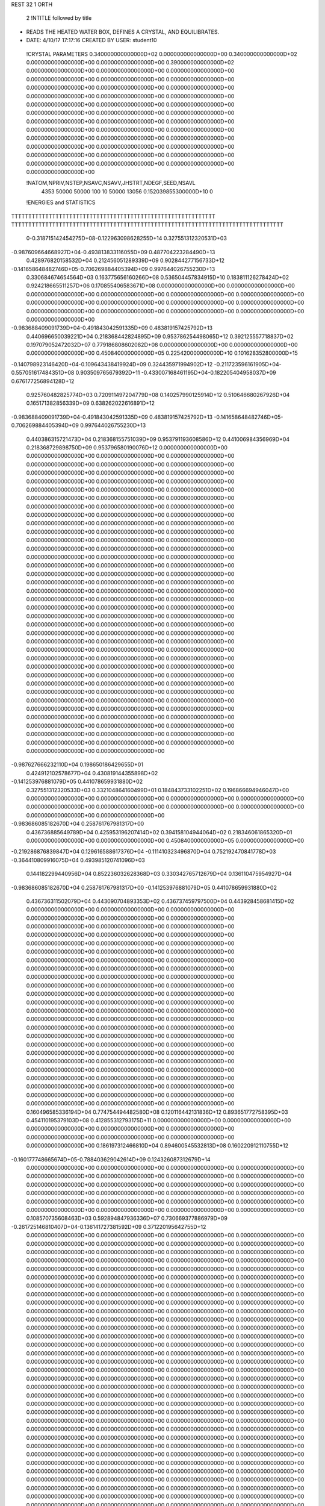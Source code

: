 REST    32     1  ORTH      

       2 !NTITLE followed by title
* READS THE HEATED WATER BOX, DEFINES A CRYSTAL, AND EQUILIBRATES.              
*  DATE:     4/10/17     17:17:16      CREATED BY USER: student10               

 !CRYSTAL PARAMETERS
 0.340000000000000D+02 0.000000000000000D+00 0.340000000000000D+02
 0.000000000000000D+00 0.000000000000000D+00 0.390000000000000D+02
 0.000000000000000D+00 0.000000000000000D+00 0.000000000000000D+00
 0.000000000000000D+00 0.000000000000000D+00 0.000000000000000D+00
 0.000000000000000D+00 0.000000000000000D+00 0.000000000000000D+00
 0.000000000000000D+00 0.000000000000000D+00 0.000000000000000D+00
 0.000000000000000D+00 0.000000000000000D+00 0.000000000000000D+00
 0.000000000000000D+00 0.000000000000000D+00 0.000000000000000D+00
 0.000000000000000D+00 0.000000000000000D+00 0.000000000000000D+00
 0.000000000000000D+00 0.000000000000000D+00 0.000000000000000D+00
 0.000000000000000D+00 0.000000000000000D+00 0.000000000000000D+00
 0.000000000000000D+00 0.000000000000000D+00 0.000000000000000D+00
 0.000000000000000D+00 0.000000000000000D+00 0.000000000000000D+00
 0.000000000000000D+00 0.000000000000000D+00 0.000000000000000D+00
 0.000000000000000D+00

 !NATOM,NPRIV,NSTEP,NSAVC,NSAVV,JHSTRT,NDEGF,SEED,NSAVL
        4353       50000       50000         100          10       50000       13056 0.152039855300000D+10           0

 !ENERGIES and STATISTICS
TTTTTTTTTTTTTTTTTTTTTTTTTTTTTTTTTTTTTTTTTTTTTTTTTTTTTTTTTTTT
TTTTTTTTTTTTTTTTTTTTTTTTTTTTTTTTTTTTTTTTTTTTTTTTTTTTTTTTTTTTTTTTTTTTTTTTTTTTTTTT
       0-0.318715142454275D+08-0.122963098628255D+14 0.327551312320531D+03
-0.987609664668927D+04-0.493813833116055D+09 0.487704223284490D+13
 0.428976820158532D+04 0.212456051289339D+09 0.902844277156733D+12
-0.141658648482746D+05-0.706269884405394D+09 0.997644026755230D+13
 0.330684674654564D+03 0.163775656160266D+08 0.536504457834915D+10
 0.183811126278424D+02 0.924218665511257D+06 0.170855406583671D+08
 0.000000000000000D+00 0.000000000000000D+00 0.000000000000000D+00
 0.000000000000000D+00 0.000000000000000D+00 0.000000000000000D+00
 0.000000000000000D+00 0.000000000000000D+00 0.000000000000000D+00
 0.000000000000000D+00 0.000000000000000D+00 0.000000000000000D+00
 0.000000000000000D+00 0.000000000000000D+00 0.000000000000000D+00
-0.983688409091739D+04-0.491843042591335D+09 0.483819157425792D+13
 0.440696650039221D+04 0.218368442824895D+09 0.953786254498065D+12
 0.392125557718837D+02 0.197079052472032D+07 0.779186808602082D+08
 0.000000000000000D+00 0.000000000000000D+00 0.000000000000000D+00
 0.450840000000000D+05 0.225420000000000D+10 0.101628352800000D+15
-0.140798923146420D+04-0.109643438419924D+09 0.324435971994902D+12
-0.211723596161905D+04-0.557051617484351D+08 0.903509765679392D+11
-0.433007168461195D+04-0.182205404958037D+09 0.676177256894128D+12
 0.925760482825774D+03 0.720911497204779D+08 0.140257990125914D+12
 0.510646680267926D+04 0.165171382856339D+09 0.638262022616891D+12
-0.983688409091739D+04-0.491843042591335D+09 0.483819157425792D+13
-0.141658648482746D+05-0.706269884405394D+09 0.997644026755230D+13
 0.440386315721473D+04 0.218368155751039D+09 0.953791193608586D+12
 0.441006984356969D+04 0.218368729898750D+09 0.953796580190076D+12
 0.000000000000000D+00 0.000000000000000D+00 0.000000000000000D+00
 0.000000000000000D+00 0.000000000000000D+00 0.000000000000000D+00
 0.000000000000000D+00 0.000000000000000D+00 0.000000000000000D+00
 0.000000000000000D+00 0.000000000000000D+00 0.000000000000000D+00
 0.000000000000000D+00 0.000000000000000D+00 0.000000000000000D+00
 0.000000000000000D+00 0.000000000000000D+00 0.000000000000000D+00
 0.000000000000000D+00 0.000000000000000D+00 0.000000000000000D+00
 0.000000000000000D+00 0.000000000000000D+00 0.000000000000000D+00
 0.000000000000000D+00 0.000000000000000D+00 0.000000000000000D+00
 0.000000000000000D+00 0.000000000000000D+00 0.000000000000000D+00
 0.000000000000000D+00 0.000000000000000D+00 0.000000000000000D+00
 0.000000000000000D+00 0.000000000000000D+00 0.000000000000000D+00
 0.000000000000000D+00 0.000000000000000D+00 0.000000000000000D+00
 0.000000000000000D+00 0.000000000000000D+00 0.000000000000000D+00
 0.000000000000000D+00 0.000000000000000D+00 0.000000000000000D+00
 0.000000000000000D+00 0.000000000000000D+00 0.000000000000000D+00
 0.000000000000000D+00 0.000000000000000D+00 0.000000000000000D+00
 0.000000000000000D+00 0.000000000000000D+00 0.000000000000000D+00
 0.000000000000000D+00 0.000000000000000D+00 0.000000000000000D+00
 0.000000000000000D+00 0.000000000000000D+00 0.000000000000000D+00
 0.000000000000000D+00 0.000000000000000D+00 0.000000000000000D+00
 0.000000000000000D+00 0.000000000000000D+00 0.000000000000000D+00
 0.000000000000000D+00 0.000000000000000D+00 0.000000000000000D+00
 0.000000000000000D+00 0.000000000000000D+00 0.000000000000000D+00
 0.000000000000000D+00 0.000000000000000D+00 0.000000000000000D+00
 0.000000000000000D+00 0.000000000000000D+00 0.000000000000000D+00
 0.000000000000000D+00 0.000000000000000D+00 0.000000000000000D+00
 0.000000000000000D+00 0.000000000000000D+00 0.000000000000000D+00
 0.000000000000000D+00 0.000000000000000D+00 0.000000000000000D+00
 0.000000000000000D+00 0.000000000000000D+00 0.000000000000000D+00
 0.000000000000000D+00 0.000000000000000D+00 0.000000000000000D+00
 0.000000000000000D+00 0.000000000000000D+00 0.000000000000000D+00
 0.000000000000000D+00 0.000000000000000D+00 0.000000000000000D+00
 0.000000000000000D+00 0.000000000000000D+00 0.000000000000000D+00
 0.000000000000000D+00 0.000000000000000D+00 0.000000000000000D+00
 0.000000000000000D+00 0.000000000000000D+00 0.000000000000000D+00
-0.987627666232110D+04 0.198650186429655D+01
 0.424912102578677D+04 0.430819144355898D+02
-0.141253976881079D+05 0.441078659931880D+02
 0.327551312320533D+03 0.332104864160499D+01
 0.184843733102251D+02 0.196866694946047D+00
 0.000000000000000D+00 0.000000000000000D+00
 0.000000000000000D+00 0.000000000000000D+00
 0.000000000000000D+00 0.000000000000000D+00
 0.000000000000000D+00 0.000000000000000D+00
 0.000000000000000D+00 0.000000000000000D+00
-0.983686085182670D+04 0.258761767981317D+00
 0.436736885649789D+04 0.425953196207414D+02
 0.394158104944064D+02 0.218346061865320D+01
 0.000000000000000D+00 0.000000000000000D+00
 0.450840000000000D+05 0.000000000000000D+00
-0.219286876839847D+04 0.129616588617376D+04
-0.111410323496870D+04 0.752192470841778D+03
-0.364410809916075D+04 0.493985120741096D+03
 0.144182299440956D+04 0.852236032628368D+03
 0.330342765712679D+04 0.136110475954927D+04
-0.983686085182670D+04 0.258761767981317D+00
-0.141253976881079D+05 0.441078659931880D+02
 0.436736311502079D+04 0.443090704893353D+02
 0.436737459797500D+04 0.443928458681415D+02
 0.000000000000000D+00 0.000000000000000D+00
 0.000000000000000D+00 0.000000000000000D+00
 0.000000000000000D+00 0.000000000000000D+00
 0.000000000000000D+00 0.000000000000000D+00
 0.000000000000000D+00 0.000000000000000D+00
 0.000000000000000D+00 0.000000000000000D+00
 0.000000000000000D+00 0.000000000000000D+00
 0.000000000000000D+00 0.000000000000000D+00
 0.000000000000000D+00 0.000000000000000D+00
 0.000000000000000D+00 0.000000000000000D+00
 0.000000000000000D+00 0.000000000000000D+00
 0.000000000000000D+00 0.000000000000000D+00
 0.000000000000000D+00 0.000000000000000D+00
 0.000000000000000D+00 0.000000000000000D+00
 0.000000000000000D+00 0.000000000000000D+00
 0.000000000000000D+00 0.000000000000000D+00
 0.000000000000000D+00 0.000000000000000D+00
 0.000000000000000D+00 0.000000000000000D+00
 0.000000000000000D+00 0.000000000000000D+00
 0.000000000000000D+00 0.000000000000000D+00
 0.000000000000000D+00 0.000000000000000D+00
 0.000000000000000D+00 0.000000000000000D+00
 0.000000000000000D+00 0.000000000000000D+00
 0.000000000000000D+00 0.000000000000000D+00
 0.000000000000000D+00 0.000000000000000D+00
 0.000000000000000D+00 0.000000000000000D+00
 0.000000000000000D+00 0.000000000000000D+00
 0.000000000000000D+00 0.000000000000000D+00
 0.000000000000000D+00 0.000000000000000D+00
 0.000000000000000D+00 0.000000000000000D+00
 0.000000000000000D+00 0.000000000000000D+00
 0.000000000000000D+00 0.000000000000000D+00
 0.000000000000000D+00 0.000000000000000D+00
 0.000000000000000D+00 0.000000000000000D+00
 0.000000000000000D+00 0.000000000000000D+00
 0.000000000000000D+00 0.000000000000000D+00
 0.160496585336194D+04 0.774754494482580D+08 0.120116442131836D+12
 0.893651772758395D+03 0.454110195379103D+08 0.412855312793175D+11
 0.000000000000000D+00 0.000000000000000D+00 0.000000000000000D+00
 0.000000000000000D+00 0.000000000000000D+00 0.000000000000000D+00
 0.000000000000000D+00 0.000000000000000D+00 0.000000000000000D+00
 0.186197312466810D+04 0.894600545532813D+08 0.160220912110755D+12
-0.160177748665674D+05-0.788403629042614D+09 0.124326087312679D+14
 0.000000000000000D+00 0.000000000000000D+00 0.000000000000000D+00
 0.000000000000000D+00 0.000000000000000D+00 0.000000000000000D+00
 0.000000000000000D+00 0.000000000000000D+00 0.000000000000000D+00
 0.000000000000000D+00 0.000000000000000D+00 0.000000000000000D+00
 0.000000000000000D+00 0.000000000000000D+00 0.000000000000000D+00
 0.000000000000000D+00 0.000000000000000D+00 0.000000000000000D+00
 0.000000000000000D+00 0.000000000000000D+00 0.000000000000000D+00
 0.000000000000000D+00 0.000000000000000D+00 0.000000000000000D+00
 0.108570735608463D+03 0.592894847936336D+07 0.730669377886979D+09
-0.261725146810407D+04-0.136141727381592D+09 0.371220195642755D+12
 0.000000000000000D+00 0.000000000000000D+00 0.000000000000000D+00
 0.000000000000000D+00 0.000000000000000D+00 0.000000000000000D+00
 0.000000000000000D+00 0.000000000000000D+00 0.000000000000000D+00
 0.000000000000000D+00 0.000000000000000D+00 0.000000000000000D+00
 0.000000000000000D+00 0.000000000000000D+00 0.000000000000000D+00
 0.000000000000000D+00 0.000000000000000D+00 0.000000000000000D+00
 0.000000000000000D+00 0.000000000000000D+00 0.000000000000000D+00
 0.000000000000000D+00 0.000000000000000D+00 0.000000000000000D+00
 0.000000000000000D+00 0.000000000000000D+00 0.000000000000000D+00
 0.000000000000000D+00 0.000000000000000D+00 0.000000000000000D+00
 0.000000000000000D+00 0.000000000000000D+00 0.000000000000000D+00
 0.000000000000000D+00 0.000000000000000D+00 0.000000000000000D+00
 0.000000000000000D+00 0.000000000000000D+00 0.000000000000000D+00
 0.000000000000000D+00 0.000000000000000D+00 0.000000000000000D+00
 0.000000000000000D+00 0.000000000000000D+00 0.000000000000000D+00
 0.000000000000000D+00 0.000000000000000D+00 0.000000000000000D+00
 0.000000000000000D+00 0.000000000000000D+00 0.000000000000000D+00
 0.000000000000000D+00 0.000000000000000D+00 0.000000000000000D+00
 0.000000000000000D+00 0.000000000000000D+00 0.000000000000000D+00
 0.000000000000000D+00 0.000000000000000D+00 0.000000000000000D+00
 0.000000000000000D+00 0.000000000000000D+00 0.000000000000000D+00
 0.000000000000000D+00 0.000000000000000D+00 0.000000000000000D+00
 0.000000000000000D+00 0.000000000000000D+00 0.000000000000000D+00
 0.000000000000000D+00 0.000000000000000D+00 0.000000000000000D+00
 0.000000000000000D+00 0.000000000000000D+00 0.000000000000000D+00
 0.000000000000000D+00 0.000000000000000D+00 0.000000000000000D+00
 0.000000000000000D+00 0.000000000000000D+00 0.000000000000000D+00
 0.000000000000000D+00 0.000000000000000D+00 0.000000000000000D+00
 0.000000000000000D+00 0.000000000000000D+00 0.000000000000000D+00
 0.000000000000000D+00 0.000000000000000D+00 0.000000000000000D+00
 0.000000000000000D+00 0.000000000000000D+00 0.000000000000000D+00
 0.000000000000000D+00 0.000000000000000D+00 0.000000000000000D+00
 0.000000000000000D+00 0.000000000000000D+00 0.000000000000000D+00
 0.000000000000000D+00 0.000000000000000D+00 0.000000000000000D+00
 0.000000000000000D+00 0.000000000000000D+00 0.000000000000000D+00
 0.000000000000000D+00 0.000000000000000D+00 0.000000000000000D+00
 0.000000000000000D+00 0.000000000000000D+00 0.000000000000000D+00
 0.000000000000000D+00 0.000000000000000D+00 0.000000000000000D+00
 0.000000000000000D+00 0.000000000000000D+00 0.000000000000000D+00
 0.000000000000000D+00 0.000000000000000D+00 0.000000000000000D+00
 0.000000000000000D+00 0.000000000000000D+00 0.000000000000000D+00
 0.000000000000000D+00 0.000000000000000D+00 0.000000000000000D+00
 0.000000000000000D+00 0.000000000000000D+00 0.000000000000000D+00
 0.000000000000000D+00 0.000000000000000D+00 0.000000000000000D+00
 0.000000000000000D+00 0.000000000000000D+00 0.000000000000000D+00
 0.000000000000000D+00 0.000000000000000D+00 0.000000000000000D+00
 0.000000000000000D+00 0.000000000000000D+00 0.000000000000000D+00
 0.000000000000000D+00 0.000000000000000D+00 0.000000000000000D+00
 0.000000000000000D+00 0.000000000000000D+00 0.000000000000000D+00
 0.000000000000000D+00 0.000000000000000D+00 0.000000000000000D+00
 0.000000000000000D+00 0.000000000000000D+00 0.000000000000000D+00
 0.000000000000000D+00 0.000000000000000D+00 0.000000000000000D+00
 0.000000000000000D+00 0.000000000000000D+00 0.000000000000000D+00
 0.000000000000000D+00 0.000000000000000D+00 0.000000000000000D+00
 0.000000000000000D+00 0.000000000000000D+00 0.000000000000000D+00
 0.000000000000000D+00 0.000000000000000D+00 0.000000000000000D+00
 0.000000000000000D+00 0.000000000000000D+00 0.000000000000000D+00
 0.000000000000000D+00 0.000000000000000D+00 0.000000000000000D+00
 0.000000000000000D+00 0.000000000000000D+00 0.000000000000000D+00
 0.000000000000000D+00 0.000000000000000D+00 0.000000000000000D+00
 0.000000000000000D+00 0.000000000000000D+00 0.000000000000000D+00
 0.000000000000000D+00 0.000000000000000D+00 0.000000000000000D+00
 0.000000000000000D+00 0.000000000000000D+00 0.000000000000000D+00
 0.154950898896516D+04 0.367523571065968D+02
 0.908220390758206D+03 0.290920504152151D+02
 0.000000000000000D+00 0.000000000000000D+00
 0.000000000000000D+00 0.000000000000000D+00
 0.000000000000000D+00 0.000000000000000D+00
 0.178920109106563D+04 0.563710736519264D+02
-0.157680725808523D+05 0.141639367173633D+03
 0.000000000000000D+00 0.000000000000000D+00
 0.000000000000000D+00 0.000000000000000D+00
 0.000000000000000D+00 0.000000000000000D+00
 0.000000000000000D+00 0.000000000000000D+00
 0.000000000000000D+00 0.000000000000000D+00
 0.000000000000000D+00 0.000000000000000D+00
 0.000000000000000D+00 0.000000000000000D+00
 0.000000000000000D+00 0.000000000000000D+00
 0.118578969587267D+03 0.235035216374388D+02
-0.272283454763184D+04 0.102839384856318D+03
 0.000000000000000D+00 0.000000000000000D+00
 0.000000000000000D+00 0.000000000000000D+00
 0.000000000000000D+00 0.000000000000000D+00
 0.000000000000000D+00 0.000000000000000D+00
 0.000000000000000D+00 0.000000000000000D+00
 0.000000000000000D+00 0.000000000000000D+00
 0.000000000000000D+00 0.000000000000000D+00
 0.000000000000000D+00 0.000000000000000D+00
 0.000000000000000D+00 0.000000000000000D+00
 0.000000000000000D+00 0.000000000000000D+00
 0.000000000000000D+00 0.000000000000000D+00
 0.000000000000000D+00 0.000000000000000D+00
 0.000000000000000D+00 0.000000000000000D+00
 0.000000000000000D+00 0.000000000000000D+00
 0.000000000000000D+00 0.000000000000000D+00
 0.000000000000000D+00 0.000000000000000D+00
 0.000000000000000D+00 0.000000000000000D+00
 0.000000000000000D+00 0.000000000000000D+00
 0.000000000000000D+00 0.000000000000000D+00
 0.000000000000000D+00 0.000000000000000D+00
 0.000000000000000D+00 0.000000000000000D+00
 0.000000000000000D+00 0.000000000000000D+00
 0.000000000000000D+00 0.000000000000000D+00
 0.000000000000000D+00 0.000000000000000D+00
 0.000000000000000D+00 0.000000000000000D+00
 0.000000000000000D+00 0.000000000000000D+00
 0.000000000000000D+00 0.000000000000000D+00
 0.000000000000000D+00 0.000000000000000D+00
 0.000000000000000D+00 0.000000000000000D+00
 0.000000000000000D+00 0.000000000000000D+00
 0.000000000000000D+00 0.000000000000000D+00
 0.000000000000000D+00 0.000000000000000D+00
 0.000000000000000D+00 0.000000000000000D+00
 0.000000000000000D+00 0.000000000000000D+00
 0.000000000000000D+00 0.000000000000000D+00
 0.000000000000000D+00 0.000000000000000D+00
 0.000000000000000D+00 0.000000000000000D+00
 0.000000000000000D+00 0.000000000000000D+00
 0.000000000000000D+00 0.000000000000000D+00
 0.000000000000000D+00 0.000000000000000D+00
 0.000000000000000D+00 0.000000000000000D+00
 0.000000000000000D+00 0.000000000000000D+00
 0.000000000000000D+00 0.000000000000000D+00
 0.000000000000000D+00 0.000000000000000D+00
 0.000000000000000D+00 0.000000000000000D+00
 0.000000000000000D+00 0.000000000000000D+00
 0.000000000000000D+00 0.000000000000000D+00
 0.000000000000000D+00 0.000000000000000D+00
 0.000000000000000D+00 0.000000000000000D+00
 0.000000000000000D+00 0.000000000000000D+00
 0.000000000000000D+00 0.000000000000000D+00
 0.000000000000000D+00 0.000000000000000D+00
 0.000000000000000D+00 0.000000000000000D+00
 0.000000000000000D+00 0.000000000000000D+00
 0.000000000000000D+00 0.000000000000000D+00
 0.000000000000000D+00 0.000000000000000D+00
 0.000000000000000D+00 0.000000000000000D+00
 0.000000000000000D+00 0.000000000000000D+00
 0.000000000000000D+00 0.000000000000000D+00
 0.000000000000000D+00 0.000000000000000D+00
 0.000000000000000D+00 0.000000000000000D+00
 0.000000000000000D+00 0.000000000000000D+00
 0.000000000000000D+00 0.000000000000000D+00
 0.244068637299833D+04 0.713225859879821D+08 0.198020657040459D+12
 0.672850710923920D+03 0.518353865404547D+06 0.589591936531343D+11
-0.207962211004108D+04 0.425967058341732D+06 0.572870753425171D+11
-0.172727546295118D+04-0.129622204900596D+06 0.542745521712033D+11
-0.448944059620773D+03 0.717236371016572D+08 0.200294943108595D+12
 0.112520107617602D+04-0.938408988166332D+06 0.553090733957781D+11
 0.198601003518931D+04 0.128801042529177D+07 0.661671418829490D+11
 0.145824516602146D+04-0.693795326680459D+06 0.665646692537251D+11
 0.785539135099770D+03 0.732272260717945D+08 0.215892526201640D+12
-0.463314481027227D+04-0.182276664557122D+09 0.690410970860878D+12
 0.327388652192167D+03-0.620793578996038D+06 0.955409719141993D+10
-0.246640134530162D+03-0.124274047114687D+07 0.910004615132236D+10
 0.327388652192155D+03-0.620793578996028D+06 0.955409719141992D+10
-0.453095731473694D+04-0.182171745734081D+09 0.687349014045517D+12
-0.192289676252169D+03 0.316139270333282D+05 0.929758855246413D+10
-0.246640134530179D+03-0.124274047114687D+07 0.910004615132237D+10
-0.192289676252205D+03 0.316139270333066D+05 0.929758855246414D+10
-0.382611292882662D+04-0.182167804582910D+09 0.690351549828919D+12
-0.371204020296230D+04-0.108474529745247D+09 0.458048944550793D+12
-0.102333872847131D+04-0.788364457240288D+06 0.136380703043855D+12
 0.316289752130602D+04-0.647853351088131D+06 0.132512864007316D+12
 0.262701346268774D+04 0.197142427274069D+06 0.125544484648928D+12
 0.682799075141376D+03-0.109084488433047D+09 0.463309680216888D+12
-0.171131845426364D+04 0.142722634478240D+07 0.127937474158780D+12
-0.302052290522390D+04-0.195893521323025D+07 0.153053676098221D+12
-0.221784525120992D+04 0.105519339713501D+07 0.153973211440319D+12
-0.119472656657168D+04-0.111371297081478D+09 0.499389029614526D+12
-0.254257535071123D+04-0.558678883144833D+08 0.122688769636757D+12
 0.571402121604952D+03-0.970527242610048D+06 0.223749575828459D+11
-0.397077385034279D+03-0.188647556117187D+07 0.212207201831248D+11
 0.571402121604935D+03-0.970527242610035D+06 0.223749575828459D+11
-0.234658420177400D+04-0.556146373566301D+08 0.116865327005668D+12
-0.168571483402736D+03 0.175335404689596D+06 0.217190316304720D+11
-0.397077385034305D+03-0.188647556117187D+07 0.212207201831248D+11
-0.168571483402791D+03 0.175335404689563D+06 0.217190316304720D+11
-0.146254833237191D+04-0.556329595741919D+08 0.123853143997503D+12
 0.000000000000000D+00 0.000000000000000D+00 0.000000000000000D+00
 0.000000000000000D+00 0.000000000000000D+00 0.000000000000000D+00
 0.000000000000000D+00 0.000000000000000D+00 0.000000000000000D+00
 0.000000000000000D+00 0.000000000000000D+00 0.000000000000000D+00
 0.000000000000000D+00 0.000000000000000D+00 0.000000000000000D+00
 0.000000000000000D+00 0.000000000000000D+00 0.000000000000000D+00
 0.000000000000000D+00 0.000000000000000D+00 0.000000000000000D+00
 0.000000000000000D+00 0.000000000000000D+00 0.000000000000000D+00
 0.000000000000000D+00 0.000000000000000D+00 0.000000000000000D+00
 0.000000000000000D+00 0.000000000000000D+00 0.000000000000000D+00
 0.000000000000000D+00 0.000000000000000D+00 0.000000000000000D+00
 0.000000000000000D+00 0.000000000000000D+00 0.000000000000000D+00
 0.000000000000000D+00 0.000000000000000D+00 0.000000000000000D+00
 0.000000000000000D+00 0.000000000000000D+00 0.000000000000000D+00
 0.142645171975964D+04 0.138767742361255D+04
 0.103670773080909D+02 0.108585284305507D+04
 0.851934116683463D+01 0.107035925168909D+04
-0.259244409801193D+01 0.104186578917712D+04
 0.143447274203314D+04 0.139577462884802D+04
-0.187681797633266D+02 0.105158414943548D+04
 0.257602085058355D+02 0.115007793184493D+04
-0.138759065336092D+02 0.115373343727759D+04
 0.146454452143589D+04 0.147409628883765D+04
-0.364553329114244D+04 0.719935025116659D+03
-0.124158715799208D+02 0.436952846381975D+03
-0.248548094229374D+02 0.425891020655516D+03
-0.124158715799206D+02 0.436952846381974D+03
-0.364343491468162D+04 0.687286187398846D+03
 0.632278540666564D+00 0.431220791791316D+03
-0.248548094229373D+02 0.425891020655516D+03
 0.632278540666132D+00 0.431220791791316D+03
-0.364335609165819D+04 0.730059850940689D+03
-0.216949059490494D+04 0.211051876315632D+04
-0.157672891448058D+02 0.165147372170136D+04
-0.129570670217626D+02 0.162790951669941D+04
 0.394284854548138D+01 0.158457380608286D+04
-0.218168976866093D+04 0.212283380358849D+04
 0.285445268956479D+02 0.159935446138744D+04
-0.391787042646050D+02 0.174915366709062D+04
 0.211038679427002D+02 0.175471332574989D+04
-0.222742594162955D+04 0.224195322583818D+04
-0.111735776628967D+04 0.109785564390192D+04
-0.194105448522010D+02 0.668672103803844D+03
-0.377295112234375D+02 0.650377496263007D+03
-0.194105448522007D+02 0.668672103803844D+03
-0.111229274713260D+04 0.104886194744092D+04
 0.350670809379192D+01 0.659066260407696D+03
-0.377295112234373D+02 0.650377496263007D+03
 0.350670809379127D+01 0.659066260407696D+03
-0.111265919148384D+04 0.111312730788378D+04
 0.000000000000000D+00 0.000000000000000D+00
 0.000000000000000D+00 0.000000000000000D+00
 0.000000000000000D+00 0.000000000000000D+00
 0.000000000000000D+00 0.000000000000000D+00
 0.000000000000000D+00 0.000000000000000D+00
 0.000000000000000D+00 0.000000000000000D+00
 0.000000000000000D+00 0.000000000000000D+00
 0.000000000000000D+00 0.000000000000000D+00
 0.000000000000000D+00 0.000000000000000D+00
 0.000000000000000D+00 0.000000000000000D+00
 0.000000000000000D+00 0.000000000000000D+00
 0.000000000000000D+00 0.000000000000000D+00
 0.000000000000000D+00 0.000000000000000D+00
 0.000000000000000D+00 0.000000000000000D+00

 !XOLD, YOLD, ZOLD
-0.399694305382832D+01 0.147327843323862D+02-0.150443896829870D+02
-0.448636137084290D+01 0.154692936082498D+02-0.147053517632028D+02
-0.463423994517907D+01 0.140470474647348D+02-0.152669940008636D+02
-0.110166352674222D+02 0.933123470473143D+01-0.210918495895423D+01
-0.104608249647716D+02 0.974790049740271D+01-0.284321605680038D+01
-0.105097721232974D+02 0.847850216505791D+01-0.196717176006542D+01
 0.967566324396655D+01-0.128802285232155D+02-0.125207157987871D+02
 0.875871110104083D+01-0.131380653954552D+02-0.124449440978775D+02
 0.985485944558658D+01-0.125009932277200D+02-0.115810687976663D+02
-0.670180735467128D+01 0.947443421073239D+01-0.717133129512211D+01
-0.725830905015797D+01 0.878508400816164D+01-0.751098558830344D+01
-0.700111644640626D+01 0.102349298308753D+02-0.766022557374265D+01
-0.118179381834561D+02 0.154457749094356D+02-0.478058277130751D+01
-0.123183786843514D+02 0.153935774708571D+02-0.564503695806873D+01
-0.125552543708635D+02 0.153727026075060D+02-0.412150183200818D+01
 0.750454544411613D+01 0.340152900755727D+01 0.588038776338419D+01
 0.738345486936045D+01 0.362729747966243D+01 0.494058715025273D+01
 0.696062362773768D+01 0.259578636668734D+01 0.583956876968428D+01
-0.149134404680175D+02-0.151624156048078D+02-0.108491836129192D+02
-0.156877924794580D+02-0.154451583561735D+02-0.113963844294889D+02
-0.144636924418993D+02-0.144848036755487D+02-0.113583447196565D+02
 0.887531360158933D+01-0.112198091286315D+02-0.184627288042415D+02
 0.944381254974245D+01-0.117284318558537D+02-0.190274311093092D+02
 0.919079988313313D+01-0.115134167802313D+02-0.175800871773601D+02
 0.664418159942943D+01-0.160427235388016D+02 0.106108243239777D+02
 0.698361997420921D+01-0.151382512131968D+02 0.104318953249704D+02
 0.701083157006901D+01-0.165848346787124D+02 0.989592748770144D+01
 0.693933790904565D+01 0.170209791758799D+02 0.131687032448226D+02
 0.672491599899634D+01 0.169639200365269D+02 0.122046438149496D+02
 0.657221579860742D+01 0.161698271779932D+02 0.134622232334350D+02
-0.109955525693021D+01-0.612890489773312D+01-0.139939049964879D+02
-0.723237166133045D+00-0.622814364341723D+01-0.130949909605217D+02
-0.264639996313537D+00-0.591719753409717D+01-0.145217375009261D+02
 0.449940079165909D+01 0.164308803000432D+02-0.160187778920503D+02
 0.378207452310061D+01 0.159328329598093D+02-0.157322504043163D+02
 0.505443017295363D+01 0.162185561107517D+02-0.152644504727681D+02
 0.151591125629116D+02 0.107298652055780D+02-0.799648527367890D+01
 0.160964667174715D+02 0.110476411523346D+02-0.773832663991108D+01
 0.153938084034864D+02 0.104883469442032D+02-0.893918975590645D+01
 0.152074198651710D+02-0.913640068468463D+01 0.173149226841470D+02
 0.143748289954803D+02-0.877216953729615D+01 0.176809049493586D+02
 0.157801740033288D+02-0.912009994637922D+01 0.181094996235701D+02
 0.133517908993097D+02-0.136122172937720D+02-0.628689068315618D+01
 0.132137718292303D+02-0.127322713701252D+02-0.586949783608946D+01
 0.137276835183553D+02-0.142423515536445D+02-0.562246391853927D+01
-0.925024318043329D+00-0.137133086131979D+02 0.544009120713248D+01
-0.913312617300663D+00-0.146808992986748D+02 0.569185115942913D+01
-0.130515069964484D+01-0.131801835905593D+02 0.616019820412351D+01
 0.940972822254649D+01-0.345561747653112D+01 0.155597371117538D+02
 0.102010515884738D+02-0.296956982279306D+01 0.159100514852124D+02
 0.978028678798506D+01-0.364546929562037D+01 0.146249893257605D+02
 0.168986256915579D+02-0.813004864604643D+01-0.303175744576171D+01
 0.163892104624885D+02-0.894750881126948D+01-0.282948356187589D+01
 0.162272445768775D+02-0.775805175262735D+01-0.360726690200019D+01
-0.160809802797708D+02-0.166363112844098D+02 0.174031002386447D+02
-0.159571029348431D+02-0.164735298284440D+02 0.164597433754264D+02
-0.165419101331550D+02-0.157752644807418D+02 0.176238661911383D+02
 0.166514516161200D+02-0.131686151707789D+02 0.132076993415150D+02
 0.166298352471241D+02-0.132971359083670D+02 0.122120984838665D+02
 0.157696246381874D+02-0.134404595001180D+02 0.134652501588994D+02
 0.327456791281552D+00-0.119889261747241D+02 0.124189113909534D+02
 0.256629971480840D-01-0.116792309390003D+02 0.132985754549606D+02
 0.119635730846664D+01-0.115319446238631D+02 0.122763513012197D+02
 0.678931046188288D+01-0.129771953110719D+02 0.140953716941264D+02
 0.601780814936015D+01-0.124625678654516D+02 0.144688145116376D+02
 0.664666358562625D+01-0.138063585271677D+02 0.146642749693173D+02
 0.140263460890812D+02-0.137900218119427D+02 0.132981289215223D+02
 0.137404081419998D+02-0.142356466992704D+02 0.124333090629504D+02
 0.139524229807959D+02-0.145702897228158D+02 0.138883941497576D+02
 0.101461248957708D+02 0.286967675234060D+01-0.147540180918452D+02
 0.102510639886371D+02 0.290864407772279D+01-0.138185261948817D+02
 0.930528185149045D+01 0.247991081415106D+01-0.148706948540955D+02
 0.164759221296061D+02-0.920422600507057D+01-0.192295569520410D+02
 0.158376277187518D+02-0.897448834096185D+01-0.185574638332593D+02
 0.172989116444228D+02-0.882471066302106D+01-0.187923949429210D+02
 0.120351559454834D+02-0.107305795673028D+02-0.166151477803304D+02
 0.118236381376762D+02-0.107674098511867D+02-0.157265490033942D+02
 0.118105808641954D+02-0.982661055741313D+01-0.168818546432181D+02
-0.119106771872357D+02 0.129286416453865D+02-0.179050625231703D+02
-0.126870222610773D+02 0.129578565254985D+02-0.184508586621729D+02
-0.113946279634259D+02 0.125348659003346D+02-0.186075233367042D+02
-0.142870392527137D+02-0.783087516663359D+01-0.287529891162974D+01
-0.152719565290417D+02-0.792951451417722D+01-0.296971244955797D+01
-0.142508045001786D+02-0.688993085968959D+01-0.308483390578517D+01
 0.778161297443115D+01 0.279980351487565D+01-0.134979326691300D+02
 0.852647165462099D+01 0.302167325675430D+01-0.128895006063419D+02
 0.751337015617487D+01 0.195568764347624D+01-0.130380455728157D+02
 0.858303997565942D+01-0.100172288203069D+02-0.747485911013177D+01
 0.797118554306895D+01-0.102516245812694D+02-0.676482854554627D+01
 0.815597837339783D+01-0.920213232946585D+01-0.785887287412558D+01
-0.122643865929976D+02-0.114486083583553D+02-0.139438760352460D+02
-0.116775426099935D+02-0.107710660862667D+02-0.135341656025054D+02
-0.120021333621540D+02-0.112250585767337D+02-0.148300997588633D+02
 0.902180842824342D+01 0.509109269051399D+01 0.742149122434159D+00
 0.867695580967240D+01 0.515774227506987D+01-0.161397069999939D+00
 0.965871748420684D+01 0.445684651785331D+01 0.568158847289074D+00
-0.379027487581630D+01-0.449092932133785D+01 0.369585764155241D+00
-0.390940466961598D+01-0.388973301773500D+01-0.323900007292241D+00
-0.445539425689351D+01-0.404112896197436D+01 0.985314317751013D+00
 0.807641547209067D+01 0.116989153372027D+02 0.101633848274732D+02
 0.728112895436110D+01 0.114260524177014D+02 0.969326512760989D+01
 0.878230867714042D+01 0.111749261542619D+02 0.982006898867353D+01
 0.550855501535640D+01 0.802878819458087D+01-0.166800215817057D+02
 0.459038206622997D+01 0.787379932439804D+01-0.169291261320018D+02
 0.530289422058417D+01 0.775090654534441D+01-0.157588115133721D+02
-0.371619217182017D+01 0.158922408667232D+02 0.872582028930488D+00
-0.467905423177744D+01 0.161334699860057D+02 0.114863404541329D+01
-0.347198427079755D+01 0.153767535790759D+02 0.167515966211527D+01
 0.722542345976523D+01-0.601171596928719D+01-0.104061778326800D+02
 0.702398727500514D+01-0.552297177690432D+01-0.959301892163183D+01
 0.694143393610121D+01-0.690441535076636D+01-0.102177717866976D+02
-0.122696037404279D+02-0.920518535558372D+01 0.126165908898966D+02
-0.117854264879355D+02-0.876932356119292D+01 0.133425783414670D+02
-0.118495319776205D+02-0.100762503145023D+02 0.126192450604716D+02
 0.122758860603043D+02 0.144085987731710D+02-0.954933423683495D+00
 0.120146011666426D+02 0.141048957506145D+02-0.113157910422917D+00
 0.125198588778982D+02 0.153351491648350D+02-0.748684688140964D+00
-0.386524281495176D+01-0.117388047118828D+02-0.113299640149083D+02
-0.285842514236717D+01-0.116379006882825D+02-0.114810976670562D+02
-0.410106335798956D+01-0.110191658797073D+02-0.119738405543635D+02
 0.656641146776194D+01-0.151033220233968D+02 0.158028846238806D+02
 0.583510894776998D+01-0.156943922540665D+02 0.158195003254775D+02
 0.732997894742698D+01-0.157301213802442D+02 0.159152956327934D+02
 0.158157796115939D+02-0.188104960349427D+01-0.115604838893132D+02
 0.165429696056664D+02-0.143758213998028D+01-0.120387532894705D+02
 0.160279670553950D+02-0.167055255078472D+01-0.106772905383802D+02
-0.138032637969216D+02 0.286220035590738D+00 0.529782531614256D+00
-0.138245757154001D+02 0.980927924348911D+00-0.191285474071019D+00
-0.139299457284945D+02 0.900651603607209D+00 0.124509202930789D+01
 0.156338537796451D+02-0.591132732411535D+01-0.146814456746823D+02
 0.147404899998084D+02-0.624790323064080D+01-0.144621457669250D+02
 0.154700200800291D+02-0.501049544526633D+01-0.144109419136890D+02
-0.961990820401438D+01 0.989082379092816D+01 0.760328328277055D+01
-0.919182157982982D+01 0.102769882621043D+02 0.688859513587293D+01
-0.102732585322177D+02 0.924728443289446D+01 0.731041670544144D+01
 0.221546145003156D+01-0.371953972939026D+01 0.110386435660232D+02
 0.248687202119516D+01-0.399489222888948D+01 0.118539058491863D+02
 0.142019915664345D+01-0.311093365840815D+01 0.111699791037075D+02
 0.142710751668480D+02-0.556177851730487D+01 0.329087059653651D+01
 0.142837832493924D+02-0.648255391038595D+01 0.298582535500574D+01
 0.152256673325568D+02-0.538038771154537D+01 0.312517340637754D+01
 0.128787370688566D+02 0.148083142372066D+02 0.374758942887427D+01
 0.128185751502841D+02 0.156814734301773D+02 0.412678502195262D+01
 0.121810846524464D+02 0.148407072008510D+02 0.304660090224536D+01
 0.117963581534402D+02-0.446058638523703D+01-0.105146588051142D+02
 0.111845167896788D+02-0.420343951571036D+01-0.981767358170475D+01
 0.121601892574680D+02-0.359761319546573D+01-0.108960892036502D+02
-0.984636495606217D+01 0.104566724565674D+01-0.130273342743390D+02
-0.988347669768400D+01 0.201100820457340D+01-0.130864291418809D+02
-0.994492086159371D+01 0.758318970905468D+00-0.139446686671964D+02
 0.107793084462530D+02-0.160679512109262D+02-0.109503618491965D+02
 0.105130086953436D+02-0.168157730780983D+02-0.103875265079792D+02
 0.116461174651092D+02-0.158164659298134D+02-0.106466164675518D+02
-0.151248747687855D+02 0.162054813713787D+02-0.132204834286918D+02
-0.147352674957578D+02 0.157910084296894D+02-0.140019970856038D+02
-0.158570327075062D+02 0.167282849828651D+02-0.135734725755338D+02
-0.139800998413896D+02-0.694968263418778D+01 0.121467739343719D+02
-0.132986740812421D+02-0.759543474862589D+01 0.122846225658206D+02
-0.144798663533489D+02-0.704672910000712D+01 0.129878754609884D+02
 0.670756107442536D+01-0.104594952713585D+02-0.519708244568903D+01
 0.576103770143123D+01-0.106806696064691D+02-0.527023790881975D+01
 0.709833965048212D+01-0.112744600467690D+02-0.480911674597220D+01
-0.862401644559526D+01-0.249696489791900D+01 0.442460100924121D+01
-0.911118087466197D+01-0.167059891002760D+01 0.419820025238250D+01
-0.803128386018338D+01-0.256750532709962D+01 0.368805516378550D+01
 0.479194959651222D+01 0.884453864017624D+01 0.125616949353834D+02
 0.414038440577137D+01 0.903822887351525D+01 0.118172374928583D+02
 0.560920919089795D+01 0.912591379428884D+01 0.120831406030990D+02
-0.134719449284843D+02-0.111142414187597D+02 0.447961833301452D+01
-0.138749396101076D+02-0.106579987489988D+02 0.373347659282128D+01
-0.125086542586646D+02-0.110721475089373D+02 0.448853897527993D+01
-0.157987476935172D+02-0.166195710028233D+02 0.641907820014371D+01
-0.167476924224061D+02-0.163074753551568D+02 0.664440960781947D+01
-0.152765103345459D+02-0.162869497955151D+02 0.720918636260086D+01
-0.605832074067652D+01-0.166928697273316D+01 0.146542299700262D+02
-0.519723519952040D+01-0.211239423954358D+01 0.147489764572171D+02
-0.654708688173495D+01-0.248239352835339D+01 0.142856717389249D+02
-0.527787138181564D+01-0.629871873176252D+01 0.177436048245136D+02
-0.575449782474761D+01-0.582583877210187D+01 0.170220733104022D+02
-0.591863124969092D+01-0.695784039614927D+01 0.179609401167308D+02
 0.422055234584389D+01 0.138054488426452D+01-0.122870650194324D+02
 0.501820975545877D+01 0.142959138016667D+01-0.129263466350391D+02
 0.350643425270108D+01 0.172043544297904D+01-0.129397396635769D+02
-0.844004614865045D+01-0.116157688985274D+02-0.106188952605321D+02
-0.751330336094914D+01-0.112284791752463D+02-0.106110462274395D+02
-0.840986425114821D+01-0.123214814874193D+02-0.997824392325847D+01
 0.150746160769507D+02 0.402081354553444D+01-0.424237484055633D+01
 0.152488375889465D+02 0.494521253709257D+01-0.458311336690123D+01
 0.158583612363541D+02 0.356376762787543D+01-0.453691700128134D+01
 0.125906006113642D+02 0.488994911224667D+01-0.131260364789331D+02
 0.127043403630662D+02 0.387987768208637D+01-0.130969571592592D+02
 0.133360157393927D+02 0.517556610308887D+01-0.136892733766025D+02
 0.278593936576248D+01-0.621592089730080D+01 0.168372376068934D+02
 0.198033606006157D+01-0.589915629102425D+01 0.173295325411978D+02
 0.343509807550171D+01-0.581202142481273D+01 0.173500000015034D+02
 0.168344320733149D+02 0.899142389913861D+01 0.404756127429933D+01
 0.170690350739764D+02 0.866490230452080D+01 0.494271387138675D+01
 0.159617173692930D+02 0.942551490759482D+01 0.416673484866324D+01
-0.160959678364268D+02 0.566090943560413D+01 0.149745054547195D+02
-0.151925435565521D+02 0.589898135526994D+01 0.146905865158016D+02
-0.160956146978465D+02 0.587312966605026D+01 0.158781586716361D+02
 0.101423750640687D+02-0.278841248756596D+01-0.386925692104150D+01
 0.973202371124847D+01-0.370906786908561D+01-0.389631193972111D+01
 0.105762605266970D+02-0.284617160027748D+01-0.298947278686235D+01
 0.140872557090082D+02-0.968585372823280D+01 0.105155009402114D+02
 0.143812902374905D+02-0.972733084481315D+01 0.115029371923270D+02
 0.142399424914212D+02-0.875826832119071D+01 0.102942439567104D+02
-0.102537529389256D+02-0.900537914222023D+00 0.752050359801211D+01
-0.926368387913125D+01-0.962533558024599D+00 0.726894147425478D+01
-0.102853437031369D+02-0.716947909218844D-01 0.802456539248213D+01
 0.151963137306334D+02 0.455865831460554D+01 0.165504492379718D+02
 0.159454329422454D+02 0.441083767802954D+01 0.171873232777351D+02
 0.151795814950402D+02 0.369038043200872D+01 0.160363303357034D+02
-0.121178640304792D+02 0.364138008192322D+01-0.748020404873220D+01
-0.123093191136226D+02 0.435781359412754D+01-0.681744793178224D+01
-0.126620289985557D+02 0.291774350787251D+01-0.711502065253982D+01
 0.164604207876450D+02-0.131131286155740D+01-0.180570296567997D+02
 0.168192401095716D+02-0.215533312029566D+01-0.184372509346550D+02
 0.166990842543693D+02-0.621914471267914D+00-0.187241411920583D+02
 0.134078847535604D+02 0.543173283717151D+01-0.947147601678721D+01
 0.139338290765269D+02 0.573301053251403D+01-0.102216244484435D+02
 0.129625948704966D+02 0.627985128242309D+01-0.912350105466640D+01
 0.126761027690422D+02 0.365336595211424D+01 0.552402441098564D+01
 0.134453156916869D+02 0.328914903311583D+01 0.512470163927135D+01
 0.122262753926807D+02 0.375008535624227D+01 0.467924091698724D+01
-0.139572003244238D+02 0.778841064767260D+01-0.779374440626678D+01
-0.134035113869153D+02 0.808517964968693D+01-0.703169674260082D+01
-0.143483012822088D+02 0.859006878565308D+01-0.827019096895288D+01
 0.145308006437063D+02-0.117268454542271D+02 0.167750771850792D+00
 0.139025011819806D+02-0.114457133288599D+02 0.880069952537213D+00
 0.154042605144065D+02-0.113185132467612D+02 0.416903284510641D+00
 0.577681826392091D+01-0.917602149190516D+01-0.301421902046595D+01
 0.610712157449568D+01-0.922166174135305D+01-0.392857586699208D+01
 0.489691442095192D+01-0.872733321316941D+01-0.321228211308162D+01
-0.104460649758097D+02-0.355499684951318D+01 0.152137975971922D+02
-0.107894311812255D+02-0.415744736281400D+01 0.145246033727663D+02
-0.102532803398812D+02-0.420844655178013D+01 0.159302749248232D+02
 0.841726998037465D+01-0.904329712546667D+01 0.253360737849015D+01
 0.823341779234110D+01-0.926528715280652D+01 0.344539508271935D+01
 0.837840925639375D+01-0.996177944309419D+01 0.228145763890827D+01
 0.890010844373055D+01-0.490542213424106D+00 0.125009942071548D+02
 0.965022784637002D+01-0.190038051049887D+00 0.120279613211637D+02
 0.930337319928268D+01-0.783115984773358D+00 0.133785697729453D+02
 0.140194177566762D+02-0.110007349819245D+01 0.154221702991786D+02
 0.136622180965221D+02-0.292873621527301D+00 0.150130330257913D+02
 0.149476934617498D+02-0.885878731579782D+00 0.154726888517624D+02
-0.629812993171461D+01 0.665256389877383D+01-0.100237542674322D+02
-0.624543809890440D+01 0.570102428951774D+01-0.101439827965014D+02
-0.700981480291754D+01 0.665402596411954D+01-0.934168289849031D+01
 0.126974950873159D+02 0.116181400769559D+02 0.393747501379138D+01
 0.124937566928894D+02 0.124882180172130D+02 0.362351821737596D+01
 0.131773820426068D+02 0.117907564793249D+02 0.473669613542207D+01
-0.461925447223428D+01-0.819151820836698D+01 0.957433192321492D+01
-0.440006140268711D+01-0.804839833441193D+01 0.104645267876779D+02
-0.479688461540746D+01-0.726919663800947D+01 0.923543676584073D+01
-0.150328967468038D+02 0.985087712697864D+01-0.928228044641352D+01
-0.153668569734835D+02 0.106527149279326D+02-0.890426572785192D+01
-0.147632411420935D+02 0.101495173035287D+02-0.102108958538785D+02
-0.632846285404317D+01-0.185165303023821D+01-0.117897315188962D+02
-0.694213928975884D+01-0.175387553199382D+01-0.110791494815812D+02
-0.676881849187673D+01-0.145941344761696D+01-0.125700900757818D+02
 0.448840622355088D+01 0.687980879817627D+01-0.143070774890531D+02
 0.453933440350841D+01 0.596948422305274D+01-0.139444475212553D+02
 0.373508563718083D+01 0.718362950476617D+01-0.137725437077665D+02
 0.116155368301146D+02 0.992373582126105D+01 0.640722440143484D+01
 0.124071998885101D+02 0.947705184221279D+01 0.665732418993240D+01
 0.120586254984076D+02 0.106527785623510D+02 0.594567759819542D+01
 0.814301065839411D+01-0.160126339643711D+02-0.785838167964571D+01
 0.853861348769276D+01-0.151635856311289D+02-0.763567887799119D+01
 0.893257210108902D+01-0.165163768593319D+02-0.824647906774271D+01
 0.105515667986499D+02 0.108625066233674D+02 0.669433237053866D+00
 0.100197689064778D+02 0.107832534397439D+02 0.147531749867508D+01
 0.989340610453102D+01 0.109476250276538D+02-0.169963179485790D-01
-0.145973079461052D+02-0.792861071083118D+01 0.661641615790729D+01
-0.141122148518949D+02-0.798926871171644D+01 0.578697650638354D+01
-0.138208195740692D+02-0.802734168467086D+01 0.724948826109472D+01
-0.161439384158623D+02 0.513754934930000D+01 0.732182649787438D+01
-0.159432029619675D+02 0.422690757498719D+01 0.707517244675579D+01
-0.166635886418019D+02 0.499487421566251D+01 0.808722836111807D+01
 0.156356240079357D+02 0.410706148585195D+01 0.867936134624031D+01
 0.148830080975136D+02 0.472296426280364D+01 0.850574842243949D+01
 0.156386023803902D+02 0.367331162495052D+01 0.777832238635018D+01
-0.152911082309363D+02-0.382178457759283D+00 0.837852515825987D+01
-0.155931814880664D+02-0.722854107564311D+00 0.755504963230874D+01
-0.153378021830639D+02-0.117997814524403D+01 0.895909018646824D+01
 0.122067370618699D+02 0.726183497272125D+01 0.156600711258048D+02
 0.129984609349534D+02 0.685170161718981D+01 0.152757667076667D+02
 0.123960771941271D+02 0.768028313907524D+01 0.165224241713350D+02
 0.104150099224221D+02 0.910726444346422D+01-0.160961237968042D+02
 0.101913881959187D+02 0.832323395736945D+01-0.154890741880739D+02
 0.948088993020706D+01 0.924670552133618D+01-0.164969077425599D+02
 0.130056614285496D+02-0.817037110868542D+01 0.518292939725764D+00
 0.124427529017128D+02-0.847981627450269D+01 0.122749037654351D+01
 0.124541941634063D+02-0.793784906647231D+01-0.165278642113158D+00
 0.632203027671311D+01 0.505518136676073D+01 0.159022153160286D+02
 0.668188197169248D+01 0.570537260304370D+01 0.165978520278797D+02
 0.570193189119171D+01 0.461517773665622D+01 0.164019506453917D+02
-0.166609527744512D+02-0.118075941530919D+02 0.685575959196077D+01
-0.158257104645893D+02-0.118850207157443D+02 0.739685236424106D+01
-0.171327711913182D+02-0.111177846552569D+02 0.735839680738997D+01
-0.145974741561056D+02 0.499033642040437D+00-0.415435754868404D+01
-0.141709106571164D+02-0.380590994040171D-01-0.346904895040963D+01
-0.155643471715478D+02 0.570626996031193D+00-0.379836166696667D+01
-0.915831464272178D+01 0.605862639186495D+00-0.759638236746185D+00
-0.906158258693086D+01 0.158117532991771D+01-0.965844563258738D+00
-0.981191901476901D+01 0.417732219907640D+00-0.144942631696738D+01
-0.148041724329480D+02 0.135858875033567D+02 0.692498986226610D+01
-0.147000910378116D+02 0.126199197204438D+02 0.686779308490442D+01
-0.139694280895162D+02 0.138574255204251D+02 0.726997266727363D+01
-0.844159847765921D+01-0.155384692621543D+01-0.100197291274524D+02
-0.779665681899508D+01-0.139820631977427D+01-0.930544707360688D+01
-0.919965160332813D+01-0.122819716696654D+01-0.960608904641954D+01
-0.112022733277488D+02-0.124078271725855D+02 0.122805029726545D+02
-0.102709663682257D+02-0.123672258298833D+02 0.119388557641120D+02
-0.112104709994244D+02-0.131322628726820D+02 0.128674491627759D+02
-0.639148712970014D+01 0.103385783381662D+02 0.953672044932411D+01
-0.676241773085031D+01 0.954039764060530D+01 0.992651930058233D+01
-0.573394075780121D+01 0.995939438030123D+01 0.896343543830675D+01
 0.623230694471995D+00 0.144089625320326D+02 0.115995881406983D+02
 0.990704696369971D+00 0.149566015910623D+02 0.108833947487929D+02
 0.119667984793052D+01 0.135964889243360D+02 0.114437204108926D+02
-0.166370438644576D+02 0.154339242380813D+02 0.115831960680489D+02
-0.171982711485618D+02 0.146485355240651D+02 0.116436336186482D+02
-0.169168543268989D+02 0.157170408953661D+02 0.106927981775796D+02
-0.138902081967492D+02 0.140189991156871D+01 0.103229493467677D+02
-0.141045489916111D+02 0.598570818492178D+00 0.979515075015155D+01
-0.133737093737111D+02 0.106661697475148D+01 0.110732609745407D+02
 0.170694862372625D+02 0.856979150491037D+01-0.301566116483755D+01
 0.171407543142131D+02 0.832657007089412D+01-0.399746032475881D+01
 0.173142774498331D+02 0.952982462209647D+01-0.293055813547176D+01
 0.167722790612673D+02-0.638797598286223D+01-0.118045184436772D+02
 0.167980230150390D+02-0.659248748463260D+01-0.127179150570788D+02
 0.172842490570501D+02-0.554511380212943D+01-0.116369497834823D+02
 0.166521283478400D+02 0.692871280130789D+01-0.904717991370772D+01
 0.165110509145466D+02 0.781385038212108D+01-0.924776227328304D+01
 0.158890186030217D+02 0.649031005723565D+01-0.934697670470259D+01
-0.167460535220730D+02-0.119450224038482D+02-0.936850186812002D+01
-0.164382514654137D+02-0.124151215635932D+02-0.101660511965033D+02
-0.170662567233489D+02-0.111038264482736D+02-0.973642464961248D+01
-0.637420692563765D+01-0.136344017035318D+02-0.274187610076039D+01
-0.609061556328881D+01-0.144743653002666D+02-0.231387659120582D+01
-0.656797365397319D+01-0.131255631281303D+02-0.196377211551753D+01
-0.925195365601532D+01 0.390354428254636D+01 0.820263998449373D+01
-0.102210247372289D+02 0.359678890907056D+01 0.800027203361855D+01
-0.943970119471618D+01 0.487100232248088D+01 0.820982510847818D+01
-0.900088453144049D+01 0.131057149022645D+02 0.280437866813357D+01
-0.986546700505918D+01 0.127420157419630D+02 0.314731065702500D+01
-0.868917298064822D+01 0.123627017488677D+02 0.224466793076667D+01
-0.490229029865593D+01-0.136008729427125D+02 0.785994700251606D+01
-0.428777148671223D+01-0.129788818442353D+02 0.825050865457856D+01
-0.564605919428372D+01-0.129300800474779D+02 0.786018567267731D+01
 0.169248285896511D+02-0.558333541303011D+01 0.253306410479889D+01
 0.171996195137828D+02-0.651555583922415D+01 0.259320965484665D+01
 0.175544280811649D+02-0.512383481201402D+01 0.193190994872094D+01
 0.713188033336155D+00 0.397609871947210D+01 0.187427606038534D+02
 0.404101996232651D+00 0.458951393465189D+01 0.194407428413316D+02
 0.159660892523621D+01 0.437773563237965D+01 0.186197332417225D+02
 0.107538304231052D+02 0.149755252429338D+02-0.144093625303041D+02
 0.113967605442817D+02 0.152911255585574D+02-0.151324587193578D+02
 0.104341261165728D+02 0.141908611167336D+02-0.148073037373324D+02
 0.162906126177034D+02 0.154092826098596D+02 0.152586285338648D+02
 0.158683547557138D+02 0.148044451643334D+02 0.145781898486467D+02
 0.168982005758410D+02 0.159358276172789D+02 0.146694461242659D+02
 0.126099579267694D+02 0.156862778212705D+02-0.126135568989288D+02
 0.117651390678015D+02 0.152018537163968D+02-0.128082501820910D+02
 0.132484968009619D+02 0.150262064827236D+02-0.128975268624800D+02
-0.107621171760572D+02 0.181439593997446D+00-0.154512148510317D+02
-0.114211281937141D+02 0.914084897767809D+00-0.154834092968038D+02
-0.105951219025074D+02 0.146023827472379D+00-0.163848553283608D+02
-0.474230723442382D+01 0.104236891019031D+01-0.114637748773392D+02
-0.455482165331779D+01 0.182848320430380D+01-0.108360710527950D+02
-0.576812174781360D+01 0.915459022535218D+00-0.115430813448072D+02
-0.114872575938375D+02 0.127260351432973D+02 0.148309588172007D+02
-0.123784065940565D+02 0.126466157294513D+02 0.144478075805861D+02
-0.110639808771073D+02 0.118470342401853D+02 0.146738922601037D+02
 0.172562492654740D+02 0.351832695453730D+01-0.104352643699716D+02
 0.176677740121535D+02 0.282233518118348D+01-0.984462836203913D+01
 0.163730284659970D+02 0.361655575124752D+01-0.100534753737974D+02
 0.133968766824838D+02 0.123752546305747D+02 0.871422253795935D+01
 0.134404790761561D+02 0.122383790547179D+02 0.775568483140530D+01
 0.125234566203263D+02 0.119998778784496D+02 0.892959976574856D+01
 0.159861432625856D+02 0.481811668717321D+01 0.132243730247126D+02
 0.166336516508284D+02 0.511653319737914D+01 0.139282141886508D+02
 0.159616493246818D+02 0.395424908872379D+01 0.136794480200507D+02
-0.923139133637193D+01-0.149966819448535D+02 0.347711427472119D+00
-0.862206162590402D+01-0.156461701423365D+02-0.447722187953334D-01
-0.100238282038388D+02-0.155827763725009D+02 0.447588534355490D+00
-0.968550197366912D+01 0.418714792322809D+01-0.141446753868447D+02
-0.102991541699694D+02 0.490692482574682D+01-0.142625677910851D+02
-0.991119582536742D+01 0.387187289161687D+01-0.132359476829764D+02
 0.747894595781898D+01-0.902064163090810D+01-0.179174537209817D+02
 0.665436653337196D+01-0.918788583219109D+01-0.184508707970881D+02
 0.790624578791222D+01-0.985786049862074D+01-0.181153477237461D+02
 0.149811995146856D+02-0.106850324875919D+02 0.816832517751793D+01
 0.155504173469752D+02-0.992417920269616D+01 0.796563436663129D+01
 0.145233735402252D+02-0.103077194524354D+02 0.890835016544773D+01
-0.857865252276564D+01 0.163098257788378D+02 0.156821112598621D+02
-0.939238135841809D+01 0.159804778287667D+02 0.152203283763852D+02
-0.809128408106840D+01 0.155041153382221D+02 0.158376601378544D+02
 0.154356160090806D+02 0.167206336752323D+02-0.109202483639917D+02
 0.153140433605979D+02 0.170535444736807D+02-0.100216109838003D+02
 0.146938815987323D+02 0.170345732654562D+02-0.114286413153269D+02
-0.164413422093824D+02-0.822677958435841D+01 0.230345464310407D+01
-0.165468143230053D+02-0.863217850726884D+01 0.321344770305752D+01
-0.154921507966679D+02-0.848847145177023D+01 0.214657370932017D+01
-0.540819865602326D+01-0.804712989491910D+01 0.457680010787216D+00
-0.600955276001699D+01-0.830203190703591D+01 0.115130628800571D+01
-0.605919412382191D+01-0.755529513855780D+01-0.652787803559765D-01
-0.132201992826040D+02-0.414548708729871D+01-0.135188575667975D+02
-0.140415662639508D+02-0.462506479741851D+01-0.138636034875263D+02
-0.129587591556814D+02-0.472949260224195D+01-0.128099691571224D+02
-0.167517123772322D+02-0.126299180604245D+02-0.145867820247379D+02
-0.161733203694872D+02-0.133814410794896D+02-0.146261843692597D+02
-0.169683791273324D+02-0.125494390982222D+02-0.155263924505228D+02
-0.113632947052590D+02 0.123793876949568D+02 0.396787432385820D+01
-0.121336845217990D+02 0.126058258281140D+02 0.339796877986509D+01
-0.117863662247789D+02 0.118380040787710D+02 0.467486319221980D+01
 0.136087430551130D+02-0.280985922658323D+01-0.714919582372013D+01
 0.144737180510515D+02-0.329426066852307D+01-0.740967544052632D+01
 0.130688873119022D+02-0.358094535898096D+01-0.681294193139071D+01
 0.805372207780492D+01 0.126302203071834D+02 0.151312435693957D+02
 0.750718679390018D+01 0.134387588772759D+02 0.153004390446109D+02
 0.789069671388492D+01 0.125865988109382D+02 0.141987329685332D+02
-0.163625185111395D+02 0.121136383725276D+02-0.184747630991018D+02
-0.166645140641835D+02 0.112651437571580D+02-0.189858615269261D+02
-0.172462481091756D+02 0.124655733208874D+02-0.182351273421971D+02
-0.122530937322198D+02 0.816169732891125D+01 0.131990969563158D+01
-0.131590069702384D+02 0.839749594643487D+01 0.159528592445339D+01
-0.118087246058849D+02 0.900351256553354D+01 0.116242357522933D+01
-0.471647294136328D+00-0.149767693376473D+02 0.157512034448663D+02
 0.173419995759143D+00-0.150601741828844D+02 0.164569763848359D+02
-0.334526493900697D+00-0.140327003986606D+02 0.155724834452364D+02
-0.121856450682465D+02 0.651908315786990D+01 0.156575379902237D+02
-0.112467548128618D+02 0.635446695709224D+01 0.157179833303676D+02
-0.124405013020849D+02 0.607230117641042D+01 0.148904406027359D+02
 0.120936070964570D+02 0.760668457392679D+01-0.824623344460440D+01
 0.120667611306050D+02 0.766336292152204D+01-0.730207115169249D+01
 0.116256678826272D+02 0.846282939070299D+01-0.842607081128123D+01
-0.161364826534336D+02 0.155577849781103D+02 0.325023477231079D+00
-0.169834533317914D+02 0.152308325931831D+02 0.591894677186989D+00
-0.156704540774647D+02 0.158943973277450D+02 0.112555137920748D+01
-0.169803024083618D+02-0.109034309826845D+02 0.875728856282058D+00
-0.160893497676197D+02-0.106166422674967D+02 0.104870749297489D+01
-0.174616321996366D+02-0.100693763890524D+02 0.663484776651966D+00
-0.164854659699542D+02 0.535953625325850D+01 0.183883904914036D+02
-0.155692388130355D+02 0.571038420017459D+01 0.184138463210621D+02
-0.170258579958949D+02 0.607202610074391D+01 0.187630693663157D+02
-0.109848403475657D+02 0.994881854238927D+01 0.145249339289601D+02
-0.113592177282010D+02 0.935503064195989D+01 0.151857537079346D+02
-0.100285310620751D+02 0.975874946639637D+01 0.146614420691785D+02
 0.163551543289719D+02 0.132897142788267D+02 0.692439597244779D+01
 0.162765547392360D+02 0.141224148856245D+02 0.737988009507343D+01
 0.173305579927736D+02 0.132811417561279D+02 0.698029803370866D+01
 0.552033180633756D+01-0.171271836643599D+02-0.207009052676087D+01
 0.579929813985831D+01-0.163216624523017D+02-0.161399298587810D+01
 0.602198653658995D+01-0.171518343697037D+02-0.287994446850155D+01
-0.130142129445079D+02-0.148232621706963D+02-0.186077699825642D+02
-0.135927962259214D+02-0.155589592582410D+02-0.188803012626801D+02
-0.137519039962909D+02-0.141331749786608D+02-0.183833345296983D+02
-0.103772498021386D+02 0.628399312953364D+01-0.165054633406486D+01
-0.113225013011067D+02 0.601296502806092D+01-0.159677692479620D+01
-0.100089854605473D+02 0.583474654574831D+01-0.879620388584972D+00
-0.677024023862413D+01-0.869881444965658D+01 0.119196833502228D+02
-0.679234556749389D+01-0.858406022739800D+01 0.109751469117165D+02
-0.639550829497794D+01-0.961144473385486D+01 0.120309139818848D+02
-0.113417640976604D+02-0.316544408506224D+01 0.111921870967483D+02
-0.105781838197905D+02-0.266823317209707D+01 0.107998079243300D+02
-0.116203832944042D+02-0.360113634911613D+01 0.103800159962547D+02
-0.104023604243906D+02-0.144666767690150D+02 0.139676133196871D+02
-0.109830176869378D+02-0.149057991977577D+02 0.146742843261608D+02
-0.963352515796690D+01-0.142017370574322D+02 0.145859373870442D+02
-0.864291708368144D+01-0.673752379779845D+01-0.158936582001007D+02
-0.812328964520305D+01-0.706479617488142D+01-0.151166294109632D+02
-0.883015250450752D+01-0.576884838804987D+01-0.156038052685550D+02
-0.129310674194475D+02-0.134074193744176D+02-0.118535082473771D+02
-0.131361315901127D+02-0.127548331443622D+02-0.125746090579597D+02
-0.127082458795828D+02-0.141972897740320D+02-0.123714078234707D+02
-0.148522318272805D+02-0.403593290585847D+01-0.181687184424513D+02
-0.141564038157317D+02-0.406580602086032D+01-0.187599836960776D+02
-0.146884482096882D+02-0.480859749110097D+01-0.176565541277148D+02
-0.124463297352280D+02-0.157477879740088D+02-0.136667741450699D+02
-0.122354086557338D+02-0.164307315486834D+02-0.142822391889166D+02
-0.116156872589545D+02-0.152329257417867D+02-0.136594110020230D+02
-0.126777811814460D+02 0.160417565313933D+02 0.134493807724988D+02
-0.134520758242623D+02 0.161313456769150D+02 0.129372336797779D+02
-0.119948232546353D+02 0.163601297088669D+02 0.128034959950792D+02
 0.155357264802571D+02 0.137670153721453D+02 0.131830225428585D+02
 0.148111077941664D+02 0.139303822185487D+02 0.126002848498101D+02
 0.153158981385196D+02 0.128272377212288D+02 0.133324131697607D+02
-0.579119486767759D+01-0.575748274094562D+01 0.110285354582475D+02
-0.652292567224754D+01-0.638433986203935D+01 0.110951023537566D+02
-0.570446071651721D+01-0.564512192251064D+01 0.100413810856649D+02
-0.159301522589248D+02 0.152576204236379D+02 0.479044482855841D+01
-0.158970483969577D+02 0.161489624863076D+02 0.523883451130988D+01
-0.154317291370422D+02 0.147061080186857D+02 0.544105772281935D+01
-0.857991867480261D+01-0.119506338728650D+02 0.114120677019525D+02
-0.768392663524493D+01-0.118030571443493D+02 0.112859845767677D+02
-0.877062893873150D+01-0.126360032587538D+02 0.107078845891687D+02
 0.143366747524311D+02-0.101671950164518D+02 0.131850973936324D+02
 0.140505779080957D+02-0.927695486770280D+01 0.135982931543464D+02
 0.138406190399532D+02-0.109008163697990D+02 0.136165143091115D+02
 0.162407496632551D+02-0.598214553510375D+01 0.165508671204190D+02
 0.158483642429109D+02-0.507855788760259D+01 0.165901171953791D+02
 0.166440507732905D+02-0.589814208186223D+01 0.174852210985054D+02
-0.128259831533923D+02 0.953957114625373D+01 0.187620964525993D+02
-0.130665894556551D+02 0.104352103742651D+02 0.190288112293540D+02
-0.134667578017794D+02 0.900689719393205D+01 0.192068631779950D+02
-0.103617891129343D+02-0.551907394230099D+01 0.322109882962171D+01
-0.110311036929375D+02-0.479023438487775D+01 0.329611276046561D+01
-0.109226033304327D+02-0.615176275525750D+01 0.276642341620712D+01
-0.123046121350052D+02 0.110681044640230D+02 0.620190275384423D+01
-0.133382568238954D+02 0.109662307563890D+02 0.635171105135628D+01
-0.120225404412239D+02 0.101925535100020D+02 0.653258990337701D+01
-0.137937514105182D+02 0.191067078882960D+01-0.610992255790625D+01
-0.140580402171838D+02 0.133759189136920D+01-0.529872389912672D+01
-0.142144392801085D+02 0.143078621706403D+01-0.687601736966674D+01
-0.119932137308189D+02-0.575351552407087D+01-0.163212180484313D+02
-0.127037338113626D+02-0.626438000150893D+01-0.158688609845050D+02
-0.111921426537237D+02-0.607444908916153D+01-0.158702067474592D+02
-0.547729008899230D+01-0.257261390504320D+01-0.141393328164817D+01
-0.637725874958329D+01-0.283677851021298D+01-0.146959415409636D+01
-0.513764852652591D+01-0.312809560981405D+01-0.212632444092762D+01
-0.719331677977435D+01-0.340710470872844D+00-0.327084347065214D+01
-0.737347271114103D+01-0.103418872793744D+01-0.263099871914786D+01
-0.815238444202814D+01-0.190010487828894D+00-0.351872998076302D+01
 0.543007705431905D+01-0.684669023009948D+01 0.191383731906391D+02
 0.609072160006559D+01-0.735339832462098D+01 0.185946488656390D+02
 0.524701007706378D+01-0.619814990328627D+01 0.183906690555984D+02
 0.736874749637252D+01-0.148984307030628D+02-0.165712313122376D+02
 0.786011840742461D+01-0.147167856911208D+02-0.157885444380777D+02
 0.664464092128282D+01-0.154001022983219D+02-0.161083029700848D+02
-0.111459705109113D+02-0.942359569084638D+01-0.154745817863846D+02
-0.113348450183363D+02-0.881140211775220D+01-0.147170578877516D+02
-0.102134732129684D+02-0.961216008432940D+01-0.154821655623841D+02
 0.166561418009555D+02-0.135413607594855D+02 0.105253272392190D+02
 0.167832294639082D+02-0.141420516255859D+02 0.980136345755187D+01
 0.156492604759228D+02-0.135654511457622D+02 0.105338247068488D+02
-0.170500547728984D+02 0.145325114566493D+02-0.120074909040636D+02
-0.175476211265188D+02 0.152258552980937D+02-0.116224056618480D+02
-0.163334404667223D+02 0.150049216187013D+02-0.124401576284446D+02
-0.154503204295794D+02 0.607006270200033D+01-0.178150727865931D+02
-0.149343344892182D+02 0.631832362226618D+01-0.186267095625246D+02
-0.146718743678357D+02 0.603514849894354D+01-0.171938081781978D+02
 0.163605321741883D+02 0.233108138248893D+01 0.108826867649671D+02
 0.160588391998260D+02 0.143752466780556D+01 0.104999300248443D+02
 0.162014834106247D+02 0.301419165562169D+01 0.101503565061890D+02
 0.142618675599163D+02-0.360230261671550D+01 0.163947442792334D+02
 0.145459563077773D+02-0.329110836210829D+01 0.172421872342851D+02
 0.141339195995838D+02-0.271773584316424D+01 0.159853883231468D+02
 0.119961390542100D+02-0.147931700763471D+02 0.138059510640003D+01
 0.115585205980284D+02-0.146970375162125D+02 0.564045939728628D+00
 0.115660284676070D+02-0.141098797527108D+02 0.182795608911487D+01
 0.135823509587230D+02-0.130087925825306D+02 0.757514969911464D+01
 0.128130149797688D+02-0.124977172668856D+02 0.749341062859850D+01
 0.141543085470945D+02-0.123685480558882D+02 0.799918605778248D+01
 0.154309631338928D+02 0.318326536363418D+01 0.182654598526867D+01
 0.156745623552457D+02 0.409808984996366D+01 0.160240544296028D+01
 0.151035921447763D+02 0.270330230865626D+01 0.978357737128769D+00
-0.118058637775741D+02-0.368294137576684D+01-0.370903147373640D+01
-0.111298769000362D+02-0.435398628543419D+01-0.344500408536821D+01
-0.123258539446556D+02-0.411427094277071D+01-0.439388053315325D+01
-0.172758301174079D+02-0.139792729990682D+02 0.551276881003773D+01
-0.163630955219262D+02-0.140979520160295D+02 0.561895136763254D+01
-0.173202826763268D+02-0.130435859340721D+02 0.589119207655787D+01
 0.325634084388344D+01-0.178307143849151D+01 0.155815426675215D+02
 0.370160177985929D+01-0.148935626255211D+01 0.147489279764078D+02
 0.237101601284394D+01-0.169242096257555D+01 0.152546009255417D+02
 0.155609857610915D+02 0.663784843855264D+01 0.214267262575043D+01
 0.154818756800338D+02 0.762025217386541D+01 0.226302530244169D+01
 0.161185682146051D+02 0.632179968085406D+01 0.288488196483519D+01
-0.313108187970972D+01-0.159428662012008D+02 0.787711107874981D+01
-0.348612552656591D+01-0.162642480460777D+02 0.877809693206004D+01
-0.372983974346926D+01-0.151012197730883D+02 0.777912318589484D+01
-0.528491280692456D+01-0.419796079086906D+01-0.110360291583908D+02
-0.437134679344909D+01-0.399490333060245D+01-0.106477746312051D+02
-0.544360517909488D+01-0.334974036404413D+01-0.114367482361407D+02
-0.112300351840680D+02-0.155139634273797D+02-0.168058410905647D+02
-0.117633412725499D+02-0.150980976472829D+02-0.175665092752900D+02
-0.112571934303561D+02-0.164859677318794D+02-0.170291350743959D+02
-0.321692189138964D+01 0.724425228643261D+01-0.121763046955812D+02
-0.342653091007509D+01 0.634692698805562D+01-0.119089518222681D+02
-0.359531373234140D+01 0.722571351655601D+01-0.130703394243153D+02
-0.162879533345884D+02 0.302422034263946D+01 0.197576491861475D+02
-0.160791274182050D+02 0.255712024072302D+01 0.189221579080244D+02
-0.163561683145567D+02 0.390277970368298D+01 0.193472992136842D+02
 0.881912959992007D+01 0.160374528596491D+02-0.305251564609089D+01
 0.911948044752911D+01 0.162835252798755D+02-0.221499827140138D+01
 0.974167283723121D+01 0.156714584380168D+02-0.331512049252751D+01
 0.163276093914384D+02-0.209916046859733D+01-0.555078208701148D+01
 0.164863460764955D+02-0.275420621987225D+01-0.628415334864997D+01
 0.154425019126205D+02-0.188584223677524D+01-0.583474324043552D+01
-0.102269918126432D+02 0.481833108201574D+01 0.453468195814623D+01
-0.937738678596320D+01 0.518089900230065D+01 0.475587378872751D+01
-0.103298783574195D+02 0.514621032189847D+01 0.365679053814849D+01
 0.163602153781763D+02-0.321522163868697D+00-0.414351357727282D+00
 0.169993737125738D+02 0.724601093945330D-02-0.106507199343068D+01
 0.165106945373123D+02 0.284849868253222D+00 0.355696958538016D+00
-0.947755658000915D+01 0.115608980438626D+01-0.388246869399072D+01
-0.101741385558769D+02 0.766244634136432D+00-0.332712387787105D+01
-0.976788649057745D+01 0.204577879810047D+01-0.397068983658530D+01
 0.135613822334215D+02-0.178133895772061D+01 0.385736504394621D+01
 0.143146679420256D+02-0.234498607289466D+01 0.388951864714954D+01
 0.137671638663404D+02-0.111283541702985D+01 0.454740095019971D+01
 0.788588435338086D+01 0.706961120590923D+01 0.177100257370056D+02
 0.751504310999698D+01 0.738867259379754D+01 0.185740050562729D+02
 0.863028643392061D+01 0.645883636290101D+01 0.178379516631174D+02
 0.122547753428098D+02-0.522983348280245D+01-0.178700586826862D+02
 0.125718941917895D+02-0.428252506667662D+01-0.179681801795632D+02
 0.113030336761812D+02-0.505274519226533D+01-0.176487564207577D+02
 0.157040682002912D+01-0.101314142830613D+02-0.177186906040211D+02
 0.144004276332259D+01-0.932994083679319D+01-0.172731567104890D+02
 0.949623775223630D+00-0.106706656764755D+02-0.172668667649356D+02
 0.348070851680192D+01 0.333286222655231D+01-0.625732242619875D+01
 0.334932708063707D+01 0.376989010976257D+01-0.541194680574822D+01
 0.264352699790928D+01 0.353937932099846D+01-0.656180130244164D+01
 0.115051454303729D+02 0.814365249819973D+00 0.116879869516764D+02
 0.121108498146053D+02 0.141581484284862D+01 0.112075603735022D+02
 0.109315443875346D+02 0.157844579600175D+01 0.119017477494941D+02
 0.105922498618927D+02 0.138741195194984D+01-0.646747062415090D+01
 0.101489873127845D+02 0.763992690978090D+00-0.582079968849517D+01
 0.102566615728110D+02 0.119061749194832D+01-0.734646599236355D+01
-0.672525663959502D+01-0.143644350811317D+02-0.101532940372268D+02
-0.611077714030388D+01-0.151812185974308D+02-0.100782230745184D+02
-0.672063156744529D+01-0.141337868051889D+02-0.920756932666298D+01
-0.998231369467427D+01-0.598541541999783D+01-0.120634994117339D+02
-0.993019850408514D+01-0.500227942819921D+01-0.121025421475446D+02
-0.960388319155900D+01-0.630248030866985D+01-0.128667952541072D+02
-0.659770496721502D+01 0.976345598106566D+01-0.216202454059538D+01
-0.675660250238756D+01 0.101233687267927D+02-0.308370286799466D+01
-0.676760341324223D+01 0.877781849540014D+01-0.226190466889375D+01
-0.608431866030729D+01-0.335873585109124D+01-0.770418711489709D+01
-0.548794778280252D+01-0.341602190527308D+01-0.686140396435498D+01
-0.542431821449410D+01-0.281856186916400D+01-0.818028884408392D+01
 0.132106012825216D+02 0.405998877897637D+01-0.162862705661200D+02
 0.126986863844174D+02 0.466944390854987D+01-0.168671709247857D+02
 0.137588812879924D+02 0.471405382168612D+01-0.157724427213634D+02
 0.169453438441550D+02 0.856572785643235D+01 0.924642399535334D+01
 0.164726563549215D+02 0.936772319349720D+01 0.941011358957251D+01
 0.163305129265863D+02 0.788635260722932D+01 0.946926695394430D+01
-0.266071248723798D+01-0.247327810201362D+01 0.445033784449991D+01
-0.199063680056438D+01-0.265293718153928D+01 0.370215022795073D+01
-0.300521549286929D+01-0.167688555273857D+01 0.407885933131268D+01
 0.387915037338064D+00-0.301434262350400D+01 0.143344908381453D+02
-0.104734603660206D+00-0.342001573900509D+01 0.151215064829281D+02
 0.106824710749075D+01-0.373553187308159D+01 0.141668528229973D+02
-0.680692439822881D+01 0.119215411528015D+02-0.114489153543826D+02
-0.595264232570437D+01 0.116732479632863D+02-0.111712951865388D+02
-0.674266277108647D+01 0.118280020945715D+02-0.124110644424125D+02
-0.126966423169169D+02 0.139529963441354D+01-0.187253407088321D+02
-0.135763346013055D+02 0.173303282626350D+01-0.189438589040994D+02
-0.121945938080679D+02 0.209133808082189D+01-0.191770587222637D+02
-0.915453854436002D+01-0.683613455544167D+01-0.185314770955946D+02
-0.917484972360341D+01-0.678901489096019D+01-0.175410416948110D+02
-0.905385554557019D+01-0.595348814598986D+01-0.188043573705171D+02
 0.107327525330445D+02-0.717547009542090D+01 0.483414509070671D+01
 0.105732748056183D+02-0.664939019499014D+01 0.565994253437990D+01
 0.104594713327875D+02-0.640682266194947D+01 0.427548034991774D+01
-0.259982302937025D+01 0.131291721671016D+02 0.180451708740400D+01
-0.342137233285304D+01 0.133958875013078D+02 0.216205927548596D+01
-0.201723745443516D+01 0.133084348887356D+02 0.256672099817792D+01
-0.110745072396477D+02 0.197337835678327D+01-0.938909202763714D+01
-0.108323277087990D+02 0.136329074825763D+01-0.856943737083495D+01
-0.117601618756666D+02 0.251783694462389D+01-0.900175153877681D+01
 0.175767991440349D+01 0.147522033426325D+02-0.455870674326613D+01
 0.265447883565526D+01 0.151380374791815D+02-0.454497665527312D+01
 0.125197133820210D+01 0.153264826942238D+02-0.393697542157704D+01
-0.458765536442924D+01 0.652395950413125D+00-0.189453576558240D+00
-0.524185771371491D+01-0.278547948564798D-01 0.791212119204548D-01
-0.380602944836613D+01 0.494262181920022D+00 0.312109099031448D+00
 0.149221824402522D+02-0.789232025901704D+01 0.593166116808474D+01
 0.147905787410648D+02-0.794262402258197D+01 0.495191184178258D+01
 0.145622232837291D+02-0.703922992676123D+01 0.619550918610679D+01
 0.125308620897454D+02-0.119031992159135D+02 0.148408727488997D+02
 0.116564217403792D+02-0.120392885201903D+02 0.143799009312546D+02
 0.130484724702218D+02-0.124067796575401D+02 0.141653179379469D+02
 0.139231374893365D+02 0.599568063623489D+01-0.193338141672419D+02
 0.136376048446059D+02 0.521033276421921D+01-0.197849136820395D+02
 0.130726380978556D+02 0.638533099458232D+01-0.190958368296253D+02
 0.995863359291193D+01 0.116432503059038D+02 0.762547932815474D+01
 0.103624164599782D+02 0.116247037359349D+02 0.851854664001330D+01
 0.103967567209268D+02 0.108662699053763D+02 0.725978488984955D+01
 0.690763374437760D+01-0.725865646805220D+01 0.846907223712456D+01
 0.664159209891153D+01-0.792316757395487D+01 0.920077255553905D+01
 0.774742268895745D+01-0.694476759053002D+01 0.877087314322562D+01
-0.886810724471246D+01 0.157671488694386D+02 0.241232496279417D+01
-0.904606548767266D+01 0.161684063729619D+02 0.326808701062753D+01
-0.893809444714808D+01 0.147522795637354D+02 0.251361287782098D+01
-0.126051609083253D+02-0.119580589386966D+02-0.169488216660842D+02
-0.135456564543721D+02-0.117094936522604D+02-0.168388839979261D+02
-0.125106336588018D+02-0.128139151769489D+02-0.165644296992253D+02
-0.186799900689985D+01-0.285209442094160D+01-0.176558552096312D+02
-0.998828059680166D+00-0.244293483106251D+01-0.175541799176439D+02
-0.170410419305674D+01-0.384348712852440D+01-0.175439142041039D+02
 0.781080714644007D+01-0.117527548417555D+02 0.120574433536295D+01
 0.744744397928593D+01-0.117225312016292D+02 0.274919467803642D+00
 0.696344390056392D+01-0.117465731604654D+02 0.167359071084405D+01
 0.765837562605696D+01 0.148316121698512D+02 0.953632327772448D+01
 0.727812889548387D+01 0.142208922696871D+02 0.891716249674759D+01
 0.808645928350117D+01 0.141700616279201D+02 0.101717873360823D+02
 0.139367779769332D+02 0.119738203435272D+02 0.937872141083682D+00
 0.129763062952433D+02 0.121729273265062D+02 0.105690102043862D+01
 0.139298856748994D+02 0.109640746524631D+02 0.951547811151690D+00
-0.115451677681690D+02 0.264201255316804D+01 0.856894614548430D+01
-0.118168392081926D+02 0.289279501642026D+01 0.771634147892264D+01
-0.123996048014133D+02 0.263022001523068D+01 0.908760316446558D+01
 0.155251034397376D+02 0.109808134705904D+02 0.101836741430838D+02
 0.151767639208941D+02 0.110738654575487D+02 0.110925023761404D+02
 0.148836840892195D+02 0.115302322635161D+02 0.973282346326152D+01
-0.104268941047995D+02 0.415404326184247D+01 0.173813287157986D+02
-0.990480381458296D+01 0.341212938288130D+01 0.177567430443911D+02
-0.986062953447557D+01 0.441116681989321D+01 0.166243480535784D+02
-0.124919398953817D+02 0.388401262954906D+01 0.612927545459185D+01
-0.117965198776504D+02 0.417173251342749D+01 0.546606112435280D+01
-0.128646775002684D+02 0.474614753390506D+01 0.634190504100282D+01
 0.228980191490236D+01 0.324717064839585D+00 0.860240800290833D+01
 0.292399408603324D+01-0.414937180774964D+00 0.832503049778927D+01
 0.244580978727901D+01 0.307168765018440D+00 0.956790783147174D+01
 0.926728310538535D+01 0.123705245942034D+02-0.151329127840908D+02
 0.898416912466668D+01 0.119401982238626D+02-0.142652072444524D+02
 0.945811482426894D+01 0.114969138677243D+02-0.155924084923176D+02
 0.136048406210141D+02 0.784764528748433D+01-0.159675316733681D+02
 0.144665606701891D+02 0.826832116676811D+01-0.161028781329394D+02
 0.134480325046526D+02 0.757490851841305D+01-0.168776120209824D+02
-0.136795994892337D+02-0.295697624416760D+01 0.152385829053347D+02
-0.127381708261235D+02-0.292872482398301D+01 0.152485954609833D+02
-0.139133245259648D+02-0.346756914654706D+01 0.160198312835431D+02
-0.155026646164763D+02-0.838855691340909D+00-0.710499201877145D+01
-0.145741228083725D+02-0.751501702507888D+00-0.690437186500018D+01
-0.158635355995204D+02-0.146709994957415D+01-0.639132768843660D+01
 0.239325521027239D+00 0.858788239124576D+01-0.146195485604426D+02
-0.649165847016384D+00 0.873052609690664D+01-0.150590344158100D+02
 0.495214861494673D+00 0.947634436779176D+01-0.146644345679561D+02
 0.105430254092087D+02 0.971934111338207D+01-0.809662707660850D+01
 0.112652033219562D+02 0.103332864566308D+02-0.813528526518918D+01
 0.980018878165132D+01 0.100482257793671D+02-0.862076680869706D+01
-0.132901264717602D+01-0.791558400552427D+01 0.233580047874526D+01
-0.194160888970455D+01-0.865700575699412D+01 0.222551233332793D+01
-0.749486739637068D+00-0.808008596576557D+01 0.157656248843117D+01
-0.138087757469251D+02 0.724102598615553D+01 0.907642343223618D+01
-0.130918035878576D+02 0.699031657559405D+01 0.966443210248833D+01
-0.144250751176258D+02 0.753846957055588D+01 0.977786465509636D+01
-0.142176954293160D+02 0.121212257278439D+02 0.130335060477529D+02
-0.148752756619676D+02 0.127387661270646D+02 0.132865966930751D+02
-0.145277488047407D+02 0.112242484019627D+02 0.134564056942759D+02
-0.443970172579311D+01 0.637808546282313D+01 0.339699017773543D+01
-0.468698459897331D+01 0.693610820270624D+01 0.415090831006317D+01
-0.350985775866776D+01 0.616384820429951D+01 0.357071134631572D+01
-0.535103057521810D+01-0.668699355206444D+01 0.135542122286048D+02
-0.591993949483188D+01-0.638042952861308D+01 0.128249651014313D+02
-0.487022419364530D+01-0.734370331579078D+01 0.130352377785065D+02
-0.879344801885095D+01 0.493487952510493D+01 0.149381807345084D+02
-0.815191864268485D+01 0.442128810188668D+01 0.144905937110734D+02
-0.824533447852427D+01 0.576875513798638D+01 0.148718772968139D+02
 0.118487341326410D+02-0.147644721105645D+02-0.182906309222642D+02
 0.121381775737652D+02-0.155530254657754D+02-0.188347053963365D+02
 0.112954343548007D+02-0.143017305723121D+02-0.189545347651022D+02
 0.148437929059004D+02 0.146115929985134D+02-0.735201128288794D+01
 0.149534730630656D+02 0.137328845914099D+02-0.775924019580758D+01
 0.154673756938587D+02 0.146802167358045D+02-0.660504459956833D+01
 0.151568543781430D+02 0.307824347722874D+01 0.450431594135789D+01
 0.151895943241463D+02 0.310741822579066D+01 0.353344007709409D+01
 0.157922439005371D+02 0.372834345181210D+01 0.486562434105644D+01
-0.123860562912702D+02 0.167389162445604D+02 0.655911674344865D+01
-0.120227732945459D+02 0.159999067583400D+02 0.611570243977338D+01
-0.127028313492710D+02 0.162387519096683D+02 0.739439140117809D+01
-0.152753385016547D+02-0.442106274937931D+01-0.113377139670536D+02
-0.151961984721847D+02-0.346145075691806D+01-0.112970896391563D+02
-0.143468656751681D+02-0.465701209232558D+01-0.116431844316652D+02
-0.138598017373741D+02 0.111577097921895D+02-0.179018620369000D+01
-0.145819013885596D+02 0.115367196338314D+02-0.125858395772331D+01
-0.134939124359366D+02 0.118601007074665D+02-0.231369883891068D+01
-0.541395656579214D+01 0.727365901106814D+01 0.596356929488272D+01
-0.501805723861585D+01 0.806061227490774D+01 0.645629200842578D+01
-0.509998716625714D+01 0.667471012700187D+01 0.664935656004607D+01
 0.109301054840828D+02 0.496367478199891D+01 0.104536406404018D+02
 0.102965820189356D+02 0.552989513875775D+01 0.110174535404281D+02
 0.107164039444684D+02 0.408149794331651D+01 0.109273210034970D+02
 0.222429384427766D+01-0.701272441355273D+01-0.114212034879827D+02
 0.258723966407052D+01-0.729486750297463D+01-0.105310625444816D+02
 0.200184915130087D+01-0.786065890823634D+01-0.119472756790155D+02
 0.215121989825910D+01-0.162046509883835D+02 0.632764920638209D+01
 0.213225809758178D+01-0.152470520770458D+02 0.650268701508147D+01
 0.123801766546861D+01-0.164818596975242D+02 0.647133220777269D+01
 0.146589509783637D+02 0.662626597825454D+01 0.147137478625272D+02
 0.148855038586712D+02 0.610150264171789D+01 0.155321894363308D+02
 0.150005219762248D+02 0.603162881650851D+01 0.140893554873048D+02
-0.126629141256749D+02 0.101747128223891D+02 0.991990604441147D+01
-0.122199486471775D+02 0.109063879733271D+02 0.102799497893489D+02
-0.135308755993370D+02 0.103494245359052D+02 0.103109313389793D+02
-0.860266824813965D+01 0.480869944445240D+01-0.106513543843400D+02
-0.919838834686748D+01 0.557636765412143D+01-0.104593658316327D+02
-0.926500596680797D+01 0.419661283106928D+01-0.111138381475075D+02
-0.103545234694786D+02-0.168149078504665D+02 0.122805938242834D+02
-0.968820198058789D+01-0.165855503030251D+02 0.116386100504535D+02
-0.104700322034040D+02-0.159701151245199D+02 0.127536307889129D+02
-0.790134996947087D+01 0.116128312386646D+02-0.149820625038266D+02
-0.777613091287712D+01 0.125242156555595D+02-0.153955735656874D+02
-0.697615777166571D+01 0.111800466123923D+02-0.149735635728872D+02
 0.429207988962531D+01-0.202277044327904D+01-0.690630444763795D+01
 0.368050791916886D+01-0.258707531096017D+01-0.732725339789732D+01
 0.370466056385101D+01-0.123335958034389D+01-0.682640093085989D+01
-0.124126825819921D+02-0.134363019671927D+02-0.923127290909834D+01
-0.130599680340289D+02-0.127842149637861D+02-0.879353226906863D+01
-0.127243448015850D+02-0.135472107573177D+02-0.101909154807349D+02
-0.758152035247877D+01 0.958664056381347D-01 0.759431922532349D+01
-0.677642703543364D+01 0.123121616986584D-01 0.819040982161177D+01
-0.776485032676150D+01 0.105262671930920D+01 0.771679093979817D+01
-0.163528059977727D+02-0.144145686763425D+02-0.358163474788577D+01
-0.156063112564156D+02-0.145024249393238D+02-0.424515375335667D+01
-0.163352146469801D+02-0.134156562569453D+02-0.340259254149350D+01
-0.154193685290276D+01-0.106153496175431D+02 0.109147823281236D+02
-0.867950757327458D+00-0.997336588135432D+01 0.106383393523706D+02
-0.880523861541047D+00-0.112366785958688D+02 0.112962430009142D+02
 0.181791511225184D+01 0.993595046140061D+01 0.108759894707027D+02
 0.197004837334191D+01 0.957731554227332D+01 0.998351651864352D+01
 0.982335536375263D+00 0.943789107659276D+01 0.111380725836864D+02
-0.102945160792590D+02 0.635607680685258D+01 0.898725355245293D+01
-0.107879600879908D+02 0.641727354656203D+01 0.983569040430238D+01
-0.107429952643342D+02 0.687685184697458D+01 0.831945842127998D+01
-0.125825151253938D+02 0.146360445355023D+02 0.820035810051530D+01
-0.118656597530683D+02 0.140125412041859D+02 0.813138672973129D+01
-0.128974395280231D+02 0.141967444655280D+02 0.902834575822927D+01
 0.132526666513070D+02-0.580201310514134D+01 0.174600374198079D+02
 0.137634320658774D+02-0.654414821959692D+01 0.170988145425975D+02
 0.131688710638390D+02-0.515059002643454D+01 0.167257382100056D+02
-0.580776336110790D+01-0.141712382296801D+02-0.165984335558923D+02
-0.550481778315087D+01-0.148756727472387D+02-0.171833024707245D+02
-0.676760418754127D+01-0.142814622852489D+02-0.165823841308871D+02
-0.110053942611249D+02 0.114675130739591D+02 0.118835225573779D+02
-0.104947974900315D+02 0.107348042886262D+02 0.115779657366007D+02
-0.109364380018195D+02 0.113021089115606D+02 0.128708163105594D+02
-0.165825296803433D+02-0.155365733319693D+02-0.178249339300955D+02
-0.173593545328057D+02-0.153693575960035D+02-0.183681325532892D+02
-0.160664456963544D+02-0.146816480965463D+02-0.177923822653451D+02
-0.905047594201105D+01 0.365654515593337D+01-0.812533856788805D+01
-0.884856030722134D+01 0.380420857260697D+01-0.906314911976903D+01
-0.100235980719225D+02 0.366453235885908D+01-0.818468879413642D+01
 0.447840331360687D+01-0.675004712490898D+01 0.286638730117694D+01
 0.495159126655157D+01-0.598124832034323D+01 0.254925055837524D+01
 0.379494692409973D+01-0.701819257252253D+01 0.219039202569205D+01
 0.423250166878455D+01-0.455149803833421D+01-0.945002680787958D+01
 0.389121890237750D+01-0.483858291149327D+01-0.103105990962872D+02
 0.462795549276789D+01-0.366859186155891D+01-0.963742702924986D+01
-0.414616624155564D+01-0.105512014294928D+02-0.669764243334272D+01
-0.442651714242638D+01-0.103160879320136D+02-0.578966637157289D+01
-0.344216694880528D+01-0.997443445592570D+01-0.685147030695413D+01
 0.868182209990980D+01-0.106843981388871D+02 0.474280380811139D+01
 0.820467814588388D+01-0.109142601366378D+02 0.554583125557000D+01
 0.907288221829861D+01-0.115596157377722D+02 0.462060413597622D+01
 0.140602744276084D+02-0.811741455864989D+01-0.146608576177465D+02
 0.131832149786796D+02-0.818739309284859D+01-0.142194766519645D+02
 0.145632158863831D+02-0.857349027374918D+01-0.140142493068856D+02
 0.669742871051894D+01-0.899125509781703D+01 0.106090610120838D+02
 0.679831302824606D+01-0.864865683239716D+01 0.115006743207447D+02
 0.647843914434255D+01-0.993594509561975D+01 0.108442122078788D+02
-0.108608253358972D+01 0.155422462145392D+02-0.181567213273266D+02
-0.142498345464953D+01 0.146386483824517D+02-0.180682171974259D+02
-0.991773285780319D-01 0.153968108342061D+02-0.182082832767850D+02
-0.438759300128301D+00-0.709160982741053D+01 0.118094147037747D+02
-0.705140672817436D+00-0.619283585914955D+01 0.119545610847762D+02
 0.168781923152944D+00-0.700701321689821D+01 0.110470007350164D+02
-0.144979723653905D+02-0.197104291185349D+01 0.115467869421635D+02
-0.151486405012663D+02-0.204054398054258D+01 0.122721398379848D+02
-0.150553606487583D+02-0.240348751996154D+01 0.109006154114835D+02
 0.461625067144105D+01 0.882953996023273D+01 0.153594432313459D+02
 0.436015003037188D+01 0.892809592100298D+01 0.144381055441028D+02
 0.373865748448762D+01 0.869925674337714D+01 0.157570322227692D+02
-0.747728125966122D+01-0.414266549719063D+01-0.136856767200706D+02
-0.728608190272963D+01-0.504972266312746D+01-0.132362561051075D+02
-0.716924154898453D+01-0.350260471441145D+01-0.131122695089154D+02
 0.152781421870864D+02-0.120200064125295D+02 0.190797536104829D+02
 0.144972712448187D+02-0.121975561349220D+02 0.197087704643148D+02
 0.157032489179805D+02-0.112423842470176D+02 0.194998857428429D+02
 0.705061456848822D+00-0.596515344821007D+00-0.691611083866858D+01
 0.748104009221492D+00-0.160306085743841D+00-0.780046542167726D+01
 0.139482207353494D+01-0.636471677940524D-01-0.651245017503160D+01
-0.444159945799298D+00-0.496591159564889D+01-0.395631546279290D+01
-0.985246963923799D+00-0.578221601368926D+01-0.393209900661293D+01
 0.387953564425074D+00-0.541744556452307D+01-0.432913919863565D+01
 0.556628028392785D+01 0.921046699849306D+01-0.499168903878987D+01
 0.461081086457827D+01 0.901690347847975D+01-0.485709185357810D+01
 0.565497352372369D+01 0.865560968406174D+01-0.579471579529572D+01
 0.425616203208401D+01-0.923023354744467D+01 0.400293210468999D+01
 0.476481997548842D+01-0.917165974169606D+01 0.487071309954552D+01
 0.423603629506542D+01-0.833728126791754D+01 0.366137139330226D+01
-0.835394029379391D+01-0.118130370592286D+01-0.636875239783627D+01
-0.749701395471626D+01-0.128595055355804D+01-0.680477564390509D+01
-0.880514927409030D+01-0.192017417248876D+01-0.676945753701756D+01
 0.765538484312820D+01 0.140533381304273D+02-0.810018015675406D+00
 0.845946594112830D+01 0.146208960715714D+02-0.736388105033244D+00
 0.704695868507462D+01 0.146986765495367D+02-0.394914259571590D+00
-0.475635920331832D+01-0.799664233629129D+01 0.619406997628949D+01
-0.416773603633192D+01-0.748512117924771D+01 0.678683526350520D+01
-0.487097256794287D+01-0.736693052682515D+01 0.544265583865983D+01
-0.453027927003910D+01-0.128400628598868D+02 0.167472601281797D+02
-0.505694087544378D+01-0.121356281036013D+02 0.163262458033408D+02
-0.475289167484622D+01-0.127228248584204D+02 0.177118448872765D+02
-0.742795137747537D+01-0.347237273546841D+01 0.133888899353679D+02
-0.696765502907675D+01-0.300913065710683D+01 0.126806351542690D+02
-0.811366730342260D+01-0.398652446792252D+01 0.129302711967508D+02
 0.163830963872946D+02 0.142323922496668D+02-0.158994823923798D+02
 0.156307278156410D+02 0.136402525273527D+02-0.158673836628773D+02
 0.159728747770384D+02 0.150727583879729D+02-0.159087420623371D+02
-0.155481301157899D+01 0.131439591238405D+02 0.476960196526740D+01
-0.252394939986163D+01 0.130255686452340D+02 0.502156290995936D+01
-0.109725638648626D+01 0.125787201936506D+02 0.538200621795240D+01
-0.512242168262396D+01-0.599392605847136D+01-0.510882596319326D+01
-0.467221663496927D+01-0.554327312957047D+01-0.435792459087693D+01
-0.451864513564224D+01-0.588791792338616D+01-0.583148372016295D+01
-0.804882556839622D+01-0.375469489693193D+01-0.191854254381101D+01
-0.839397359184601D+01-0.328851427798107D+01-0.277952661549533D+01
-0.876364379734259D+01-0.350121083938709D+01-0.126216535924667D+01
 0.312201044577576D+01-0.891724540689102D+01-0.410555140485225D+01
 0.328510685314706D+01-0.976417349021040D+01-0.459061200945218D+01
 0.257786181472446D+01-0.923087200097635D+01-0.333720248942450D+01
-0.110597335467080D+02 0.168979920221474D+02 0.116961846116260D+01
-0.117778279311695D+02 0.163943448623038D+02 0.157600167767829D+01
-0.102303737237006D+02 0.162848993101494D+02 0.120100649854959D+01
-0.699291698687718D+01-0.625288934262377D+01-0.115567674515888D+01
-0.788045734844065D+01-0.659803547203892D+01-0.918059574439211D+00
-0.724487919469690D+01-0.532615579597011D+01-0.131145507769959D+01
-0.149685101562691D+02-0.148149543804747D+02 0.130456183078625D+02
-0.158334511411038D+02-0.143450627470793D+02 0.130327285063853D+02
-0.145600899893777D+02-0.142701441882811D+02 0.137095301298518D+02
-0.130042260982317D+02-0.142361217707898D+01-0.227746477306056D+01
-0.133374449400110D+02-0.217774570082106D+01-0.169799250971154D+01
-0.124464201302737D+02-0.192889962149916D+01-0.296203573838402D+01
 0.122667689782194D+02 0.157177310875471D+02-0.728001603442607D+01
 0.122042959239264D+02 0.164067460036583D+02-0.658918886915989D+01
 0.130961924095087D+02 0.152183027825560D+02-0.700248829289641D+01
 0.144589463882351D+02-0.146264707295779D+02 0.172762823836453D+02
 0.153979507088621D+02-0.146072288037078D+02 0.171342203839818D+02
 0.143743972295118D+02-0.138615271586930D+02 0.178852670746772D+02
-0.875684368225123D+01-0.509487972499236D+01 0.113813536250560D+02
-0.847447037060219D+01-0.571810111702179D+01 0.106854290927234D+02
-0.879921579852453D+01-0.566109043127069D+01 0.122041810594031D+02
-0.606345416706122D+01 0.133619171893107D+02 0.460847909033277D+01
-0.688410982915108D+01 0.138246492901960D+02 0.482092262463681D+01
-0.609060183063591D+01 0.126483951175129D+02 0.530668008192119D+01
-0.380624296881483D+01 0.446497160646878D+01-0.120224096476909D+02
-0.382746404833075D+01 0.447666060825759D+01-0.129898534453285D+02
-0.464934192487881D+01 0.404766726136217D+01-0.119318332693498D+02
 0.244244627735398D+00 0.590773453210781D+01-0.130923192002736D+01
 0.377049918201116D+00 0.650914842500684D+01-0.206224894951948D+01
-0.233370456292485D+00 0.518630548242324D+01-0.174023543626052D+01
-0.902073708552697D+01-0.234006185701256D+01-0.392223136649117D+01
-0.979361132099005D+01-0.276541493486720D+01-0.437059207320958D+01
-0.841475493357526D+01-0.215692690089611D+01-0.469805980950812D+01
-0.556480756951118D+01 0.127466233915441D+02 0.191237503016775D+01
-0.546053386764082D+01 0.118429296472451D+02 0.171590054564145D+01
-0.584334747409885D+01 0.127809466276587D+02 0.286558668706505D+01
-0.115436174509258D+02 0.588703388200646D+01 0.192659356717455D+02
-0.113785507659284D+02 0.511379288704098D+01 0.187393344638832D+02
-0.106345476397272D+02 0.608328507766470D+01 0.195365664985113D+02
-0.806173419168226D+01 0.752319039203630D+01-0.189601173873082D+01
-0.890982381556045D+01 0.721315411492520D+01-0.151552195700739D+01
-0.740234617773873D+01 0.716824832952440D+01-0.122944077029585D+01
-0.110750194615847D+01-0.947209314965187D+00-0.435536761085670D+00
-0.139262852743961D+01-0.174151385973064D+01-0.826805641619248D+00
-0.663178904744201D+00-0.512357974870683D+00-0.111837566042054D+01
-0.401976735931831D+01 0.999355800863208D+01 0.130585455023566D+02
-0.499533573218732D+01 0.102706076834383D+02 0.130355265533618D+02
-0.365724119105196D+01 0.104587605081048D+02 0.137751033637068D+02
 0.241162416762815D+01-0.297196392591093D+01 0.563380748482728D+01
 0.278002257663076D+01-0.323219385984060D+01 0.649762619331712D+01
 0.202333778512286D+01-0.387076975645293D+01 0.543029630023725D+01
-0.694792595619336D+01-0.159407027120712D+02 0.689420145990632D+01
-0.788887764951344D+01-0.160749863865434D+02 0.718223466044335D+01
-0.662372627192787D+01-0.153210491021030D+02 0.760553927174089D+01
-0.136711589298730D+02-0.136928547254214D+02 0.150020781254119D+02
-0.130877143839299D+02-0.143175739201522D+02 0.155437996582181D+02
-0.142857033824226D+02-0.132832223182121D+02 0.156167273559356D+02
-0.700771026751883D+01-0.132756137540379D+02-0.126551966198589D+02
-0.793313082151936D+01-0.129145529812298D+02-0.125263511186932D+02
-0.672352015377099D+01-0.133697802841716D+02-0.117021196433851D+02
-0.979077981437918D+01-0.167948809406795D+00 0.363466151180106D+01
-0.923590444434253D+01 0.541847734618967D+00 0.333081427681926D+01
-0.104143162547980D+02 0.298423005084500D+00 0.417716073765318D+01
-0.720405702504680D+01 0.108874795930448D+02-0.453044481447420D+01
-0.703953380239991D+01 0.101549259516348D+02-0.517862038541109D+01
-0.665148955499260D+01 0.116237836760309D+02-0.488842481334569D+01
-0.113088705934795D+02 0.105434703351714D+02-0.103320502431972D+02
-0.121847472116664D+02 0.105251592059815D+02-0.107973485056928D+02
-0.116116618600808D+02 0.110579369560142D+02-0.955839313218158D+01
 0.175136311590128D+02-0.630368212858546D+01-0.510517133807523D+00
 0.171753880511336D+02-0.720472721437993D+01-0.619382112508241D+00
 0.166165507368661D+02-0.596837882183799D+01-0.681312745522020D+00
-0.831165138007456D+01-0.793637053024356D+01-0.133795387893482D+02
-0.745720077315421D+01-0.754539683620523D+01-0.130523899635615D+02
-0.880321216474670D+01-0.806029528631913D+01-0.125569578755990D+02
 0.139896044520742D+02-0.991109011275658D+01-0.177487838746991D+01
 0.140913499933786D+02-0.106723680078227D+02-0.116375765110206D+01
 0.143065016808649D+02-0.925668977502491D+01-0.112587064643444D+01
-0.862057104971506D+01-0.102202678192159D+02 0.898116845013993D+01
-0.882018117014087D+01-0.105485869130201D+02 0.990185070045404D+01
-0.946370567200184D+01-0.104877078570530D+02 0.853174441033888D+01
 0.166546941545932D+02 0.554536590783712D+01 0.491207288499451D+01
 0.168064543463047D+02 0.545714006423600D+01 0.587804003121962D+01
 0.157556681984255D+02 0.602714593187965D+01 0.490068624947281D+01
 0.151114059733297D+02 0.527163014361473D+01-0.145984937701902D+02
 0.152133641905406D+02 0.565700268095260D+01-0.155058331786811D+02
 0.156565925167303D+02 0.452131127447776D+01-0.146689704406097D+02
-0.130857020990102D+02-0.178612614948141D+01-0.169515230000333D+02
-0.134187003724035D+02-0.105925632775760D+01-0.175889253538673D+02
-0.129193471924036D+02-0.257040382169221D+01-0.175385542898594D+02
-0.128604744810984D+02 0.861478714864222D+01 0.129740132127821D+02
-0.135366619698189D+02 0.921682016698922D+01 0.126937894979188D+02
-0.121997909653124D+02 0.904387472840194D+01 0.135058278932833D+02
-0.257725785621285D+01-0.178084798392183D+01-0.124242144747948D+02
-0.311970920958012D+01-0.203918421883477D+01-0.131898734187496D+02
-0.290274502018298D+01-0.836761443941499D+00-0.124606473093602D+02
-0.108872184673071D+02-0.128058217486313D+02-0.332358794474383D+01
-0.102099217723240D+02-0.134549913133295D+02-0.311561665328921D+01
-0.107141395317511D+02-0.127322690890660D+02-0.429626896159762D+01
-0.166008386405132D+02 0.898185733439351D+01-0.182338664737835D+02
-0.166093054004140D+02 0.803797611090881D+01-0.180295437813124D+02
-0.171123994661534D+02 0.901866064332334D+01-0.190719731282080D+02
-0.972496906414136D+01-0.339150421249854D+01 0.518970993566947D-01
-0.893804594187503D+01-0.311765092572886D+01 0.543904680355548D+00
-0.104341459894489D+02-0.291234250520200D+01 0.430508478733076D+00
-0.103591302890356D+02 0.829116650309964D+01 0.178150463195995D+02
-0.105643905651870D+02 0.768513228900610D+01 0.185331330217765D+02
-0.111726518173195D+02 0.879518812653345D+01 0.177964906313486D+02
 0.108201913830366D+02 0.130663374070538D+02-0.596508118485086D+01
 0.114055652436220D+02 0.126657365496500D+02-0.660769485494911D+01
 0.101764067907218D+02 0.134697346151651D+02-0.648822249632145D+01
-0.153320831568188D+02 0.614793783935321D+01-0.355016949590958D+01
-0.145621971727111D+02 0.624257399779890D+01-0.293427249764979D+01
-0.160467719549673D+02 0.657789670603506D+01-0.309874564654882D+01
-0.534841698992013D+01 0.694650836362132D+01-0.147524489083430D+02
-0.611133101018791D+01 0.669748081486489D+01-0.142396951293065D+02
-0.506675704560609D+01 0.604828776362649D+01-0.149468510489655D+02
-0.161448583119792D+02-0.269756182515760D+01 0.138031907035001D+02
-0.168357672654165D+02-0.212136151689628D+01 0.142179048750472D+02
-0.157374783222907D+02-0.306445155753483D+01 0.146365379270194D+02
-0.141910274018223D+02-0.239565679981634D+01 0.153375199237289D+00
-0.138394577189274D+02-0.147934121185826D+01 0.258811176997789D+00
-0.149688639646128D+02-0.239532998769511D+01 0.836025520784110D+00
-0.153277136830391D+01 0.155047356220772D+02-0.767041738904294D+01
-0.162259624194932D+01 0.159569852615802D+02-0.855183405576149D+01
-0.723435465201832D+00 0.159190839399498D+02-0.728200831969291D+01
-0.133883980274633D+02 0.647539206844721D+01 0.646973355048703D+01
-0.136517242725713D+02 0.645428143278580D+01 0.740695628872658D+01
-0.125418109127888D+02 0.696821296224651D+01 0.652094139545927D+01
 0.740721633917983D+01 0.536754034875782D+01 0.377231092112980D+01
 0.680829728337738D+01 0.607764828579681D+01 0.404650155097295D+01
 0.688016591286004D+01 0.500207106960399D+01 0.304069726685729D+01
-0.758484868565656D+01-0.233811331258309D+00 0.162423309761374D+02
-0.725035148166847D+01-0.833664214175483D+00 0.155541008276115D+02
-0.852070615473882D+01-0.246548555507603D+00 0.159714190055711D+02
-0.957377421261567D+01 0.924257893622147D+01-0.117597111590511D+02
-0.102066709443931D+02 0.971937462072766D+01-0.111594234729226D+02
-0.971253627196720D+01 0.975214748417882D+01-0.125437161409170D+02
-0.375939736547640D+01-0.452317536343275D+01-0.279550364902433D+01
-0.290549997610290D+01-0.406081803938937D+01-0.262462174556249D+01
-0.352804203106527D+01-0.536874889454081D+01-0.225101214189154D+01
 0.148167467660787D+02-0.157531439180006D+02 0.466935138924257D+01
 0.152509736719180D+02-0.164034331057729D+02 0.408944393662198D+01
 0.155135619497145D+02-0.150441305636032D+02 0.467310762504607D+01
-0.147862656812922D+02 0.109842549410825D+02 0.702917280419049D+01
-0.151883474135884D+02 0.102320236012793D+02 0.649085118458214D+01
-0.150910051298314D+02 0.107876948299763D+02 0.798243632593617D+01
-0.762441052777578D+01 0.202805512930181D+01 0.957552165633594D+01
-0.848985565129443D+01 0.232596837862352D+01 0.982981887199939D+01
-0.698295246040707D+01 0.269817578975283D+01 0.989045267584259D+01
 0.412199129660215D+01-0.146119254781561D+02-0.107265682795957D+02
 0.398780352507195D+01-0.152411836347909D+02-0.993100293123703D+01
 0.422394177777635D+01-0.152344627588210D+02-0.114214918647555D+02
 0.249620717384377D+01 0.551439737329892D+01 0.568191221628242D+01
 0.235786792832860D+01 0.637911406447044D+01 0.523834128606647D+01
 0.272934599497026D+01 0.578651662551703D+01 0.657996638534678D+01
-0.109054765872650D+02-0.113266725483449D+02 0.780142086297298D+01
-0.115849331671242D+02-0.114646947349145D+02 0.846519485177816D+01
-0.109745774056338D+02-0.122642426612711D+02 0.743883544237387D+01
-0.869894779634383D+01-0.107321333124902D+01 0.188017152959118D+02
-0.817128967433938D+01-0.167580872087946D+01 0.194119510599301D+02
-0.808735000614482D+01-0.867482763276897D+00 0.180720238935628D+02
-0.518162697234228D+01 0.166638922089769D+02-0.135315221837570D+02
-0.500874994253541D+01 0.167615082049278D+02-0.125782086989473D+02
-0.615809296629384D+01 0.168096694653308D+02-0.135907188700250D+02
 0.725198984825456D+01 0.117862160015932D+02 0.506972662005304D+00
 0.749974417357132D+01 0.112810231975936D+02-0.257459597111148D+00
 0.735278176296745D+01 0.127278696446873D+02 0.238363967465086D+00
-0.892152525120601D+01-0.519167553947864D+01 0.171135784967036D+02
-0.919791548042883D+01-0.608749726942993D+01 0.171589060477509D+02
-0.816899690437825D+01-0.530292005177092D+01 0.164492574585962D+02
 0.269608982987320D+01 0.144645249030743D+02 0.178531006354803D+01
 0.198721942428108D+01 0.148551973211681D+02 0.224889152138197D+01
 0.331836031612809D+01 0.152289234053867D+02 0.168261688571988D+01
 0.157643626754046D+02 0.608125759936945D+01-0.573247896916968D+01
 0.158115579133015D+02 0.704931398379273D+01-0.553192553523242D+01
 0.166146003149618D+02 0.603769141511268D+01-0.625320535285163D+01
-0.119954219202704D+02-0.632602259463870D+01-0.492572289665221D+01
-0.114938420223597D+02-0.629869158662401D+01-0.411124069050881D+01
-0.113117075507465D+02-0.671558881394248D+01-0.555632431458519D+01
-0.813803342075862D+01-0.858711152241832D+01 0.122759078143192D+01
-0.840262900264243D+01-0.769714713571097D+01 0.103552098967140D+01
-0.795807807428473D+01-0.856210202738084D+01 0.216860545896348D+01
-0.775290098930624D+01 0.114896541407584D+02-0.863336783852393D+01
-0.850237416190467D+01 0.121032819931370D+02-0.851577885477837D+01
-0.755647557379187D+01 0.117142112759273D+02-0.955763347106237D+01
-0.267684016560467D+01 0.790544098786380D+01 0.983314592040694D+01
-0.175309790806894D+01 0.817325770361236D+01 0.963339312321289D+01
-0.259292609877301D+01 0.698188320450719D+01 0.102248894090890D+02
-0.855942445019040D+00-0.488742009877275D+01 0.100082332821890D+02
-0.371544021249867D+00-0.403216477550371D+01 0.101049772678319D+02
-0.151917060123364D+01-0.471889418491178D+01 0.106839828534981D+02
-0.514078111853558D+01 0.373934950401420D+01 0.214542098993605D+01
-0.473686904352813D+01 0.334576633270094D+01 0.136210025306557D+01
-0.484828622594636D+01 0.464669124196110D+01 0.202124420209427D+01
-0.159751659079297D+02-0.311209177566491D+01 0.900218402652634D+01
-0.169024980434157D+02-0.318939528768900D+01 0.884546994359042D+01
-0.156697793310564D+02-0.401452887537986D+01 0.918290804396640D+01
 0.150304159858151D+02 0.171899978022348D+02-0.825947161115913D+01
 0.141746720260192D+02 0.175933363785519D+02-0.805168145786551D+01
 0.149448997172339D+02 0.162117563300384D+02-0.790584026852379D+01
-0.141194208991706D+02 0.124474497731897D+02 0.190404694886608D+02
-0.149408560722837D+02 0.122316560949324D+02 0.195370322469019D+02
-0.143933955229088D+02 0.133051203042207D+02 0.186416112405351D+02
-0.197574191953708D+01-0.121158389952711D+02 0.171683589302245D+02
-0.147522801870614D+01-0.128868478988758D+02 0.175918090350028D+02
-0.284517542957528D+01-0.124838558709272D+02 0.169593576052856D+02
-0.709031996757723D+01 0.806143009305781D+01-0.124744182056875D+02
-0.791524329533133D+01 0.850740775268093D+01-0.121730407709597D+02
-0.690239312250050D+01 0.762951503599333D+01-0.116631267575577D+02
 0.701510906765969D+01-0.135679157706571D+02-0.141160972211936D+02
 0.646876870100924D+01-0.128015323896256D+02-0.139267543954135D+02
 0.669643752845801D+01-0.141009288901272D+02-0.133745162671891D+02
-0.101434301243640D+02-0.552593839785877D+01-0.286368224673894D+01
-0.994105228629402D+01-0.641309691965905D+01-0.262168400111951D+01
-0.936712234345970D+01-0.498970383961824D+01-0.279590580582308D+01
-0.732008868671429D+01-0.918743434232781D+01 0.668500871698403D+01
-0.639823219415967D+01-0.882806925541406D+01 0.680388448813506D+01
-0.760386544771066D+01-0.928513118169616D+01 0.761953058773971D+01
-0.842824513825452D+01 0.323501354300495D+01-0.134190249959333D+01
-0.747083856330411D+01 0.296688216858167D+01-0.141036109120026D+01
-0.839976010253684D+01 0.387365758100976D+01-0.564981239925476D+00
 0.123578827984690D+02 0.108224703868102D+02-0.148007833021275D+02
 0.122123389540657D+02 0.109492649961114D+02-0.138309566171894D+02
 0.118136193818378D+02 0.101110380126323D+02-0.150234616824929D+02
-0.144739260477039D+02-0.160954064617426D+01-0.144639847790730D+02
-0.142589387944325D+02-0.158820915479122D+01-0.154345429767358D+02
-0.137933348355310D+02-0.229139410237414D+01-0.141463725512116D+02
 0.138669951103041D+02 0.102654677715278D+02-0.188781983320164D+02
 0.131803417867982D+02 0.105291005898195D+02-0.182824286610665D+02
 0.144476151730520D+02 0.110249749345405D+02-0.188097416295041D+02
 0.156665879917719D+02 0.903199393436366D+01 0.145196155040881D+02
 0.153015624321764D+02 0.822067136190764D+01 0.147920961379427D+02
 0.155792232745331D+02 0.951563692126829D+01 0.153778331091391D+02
-0.149626646500874D+02 0.462766133929807D+01-0.139159941054475D+02
-0.155811901523300D+02 0.391671873671661D+01-0.141451677876843D+02
-0.155021020221818D+02 0.524652334691464D+01-0.134902336665058D+02
 0.135340716720826D+02 0.916646999695465D+01 0.174368337453860D+02
 0.142383347115862D+02 0.974938815875437D+01 0.172733601885163D+02
 0.134636662537113D+02 0.931972224168699D+01 0.183946992063840D+02
-0.105707755524317D+02-0.249238921347784D+00-0.180210673421211D+02
-0.103073546612883D+02-0.361273791961511D+00-0.189728553814139D+02
-0.113782288592194D+02 0.336948781029063D+00-0.181820841204926D+02
 0.115858678965044D+02 0.679423641777396D+01-0.178303172278377D+02
 0.112480378387924D+02 0.756476780930650D+01-0.173377421954512D+02
 0.108102856020152D+02 0.622176679956462D+01-0.177104855787322D+02
-0.153701052157774D+02-0.772290126379320D+01-0.945789720212865D+01
-0.145622954972199D+02-0.793306231674065D+01-0.898064186522114D+01
-0.155389840264818D+02-0.677636103942536D+01-0.932616717121420D+01
-0.118192852462766D+02 0.159153185563722D+02-0.173286833508253D+02
-0.117123046862501D+02 0.151037667175816D+02-0.177573477248024D+02
-0.124954255440492D+02 0.163634829745648D+02-0.178857544282093D+02
-0.163169732594475D+01-0.118916123920444D+02 0.729757005307997D+01
-0.223443124664693D+01-0.114757526927554D+02 0.662018596050665D+01
-0.903406975889617D+00-0.112393860910359D+02 0.729141701142102D+01
 0.673233287776045D+01 0.998796220125271D+01 0.571795547787618D+01
 0.747108938828127D+01 0.935782869301047D+01 0.584759858298137D+01
 0.670438039248747D+01 0.984688530298000D+01 0.477364543873601D+01
-0.572204129894766D+01 0.737862486005291D+01-0.183570604686968D+02
-0.484686850089594D+01 0.728480307967634D+01-0.179091613285543D+02
-0.636210285062214D+01 0.724539862298750D+01-0.176397776477693D+02
-0.127786954589381D+02 0.266740617911254D+01 0.178143042490147D+02
-0.121736534681027D+02 0.192491633730808D+01 0.175305221401243D+02
-0.123396226296521D+02 0.345990951376521D+01 0.174784827495809D+02
-0.809213221928304D+01 0.516095418780201D+01 0.554508826759390D+00
-0.865913434295716D+01 0.525033371412574D+01 0.138582204675608D+01
-0.729850181783328D+01 0.576233031787859D+01 0.661643342134641D+00
 0.105660724298024D+02 0.958665773628561D+01-0.115471129606774D+02
 0.101244239661798D+02 0.100607180633935D+02-0.108226941954915D+02
 0.113326802776169D+02 0.101554785881645D+02-0.117938856791043D+02
 0.225101849614089D+01-0.164171704282976D+02 0.181170704060114D+02
 0.235110533778453D+01-0.154146517699964D+02 0.181886673972341D+02
 0.137998879226166D+01-0.165770680175905D+02 0.184279584062784D+02
-0.780422541778158D+01 0.121632440703517D+02 0.189536016519645D+02
-0.755515935822147D+01 0.124031869415606D+02 0.180589147731081D+02
-0.742571783555583D+01 0.128109183768062D+02 0.196019964828955D+02
-0.143747898351738D+02 0.276749835118477D+01 0.237247869774036D+01
-0.149999025371399D+02 0.345556314792160D+01 0.231358683977916D+01
-0.141362300828905D+02 0.282844572467575D+01 0.329890025139093D+01
-0.126691083275926D+02 0.345746011143342D+01-0.393996193623611D+01
-0.125067288960123D+02 0.289598296580826D+01-0.473818607532160D+01
-0.126295090380261D+02 0.432086645103703D+01-0.432663287185622D+01
-0.938840302061192D+01 0.131641439299035D+02-0.109528428155155D+02
-0.850218818916349D+01 0.132891339457499D+02-0.113738312780920D+02
-0.985515778159149D+01 0.124542003322321D+02-0.115149123262807D+02
-0.499145180206596D+01-0.538948632578131D+01 0.840233519143558D+01
-0.412080751388429D+01-0.543143995247358D+01 0.791454132853948D+01
-0.540372054575529D+01-0.457736368029717D+01 0.812679438708249D+01
-0.133365640516662D+01-0.949774143033645D+01-0.176413258150572D+01
-0.223787324393247D+01-0.975025557967064D+01-0.140622873328114D+01
-0.114087424542190D+01-0.104120495500424D+02-0.212052786292697D+01
 0.107398422255368D+02-0.937897365643194D+01 0.616002256641841D+01
 0.106887695229554D+02-0.872953095295490D+01 0.543246408015031D+01
 0.100089600481716D+02-0.997714191726875D+01 0.597865455095602D+01
-0.509702739598318D+01-0.113946920907145D+02-0.179032748771375D+01
-0.445659128925437D+01-0.108534039425788D+02-0.132384447410644D+01
-0.481391700386768D+01-0.122888011004696D+02-0.139957149573953D+01
 0.135066864804734D+02 0.525929642888724D+01 0.765219316204420D+01
 0.128405023083411D+02 0.595799139674379D+01 0.790188936172749D+01
 0.131407361220207D+02 0.486486347126773D+01 0.681791038569709D+01
-0.484384803639259D+01-0.135289054535537D+02-0.141795743379544D+02
-0.567586743639135D+01-0.133417528476191D+02-0.137132197861994D+02
-0.523453348415957D+01-0.138013868448209D+02-0.149982092417708D+02
-0.281827574577714D+01 0.117823299030620D+02 0.696861572047129D+01
-0.337776015873711D+01 0.123139250755786D+02 0.762630176441539D+01
-0.194965969942447D+01 0.120674789166908D+02 0.735081834200488D+01
-0.459973907435861D+01 0.169088298577347D+02 0.555807418924803D+01
-0.538190476317640D+01 0.170649340516048D+02 0.611057830316227D+01
-0.385288917420517D+01 0.172105632245234D+02 0.609761439874884D+01
-0.111586605310911D+02 0.152343419570134D+02 0.155618354078442D+02
-0.110233609690333D+02 0.142784544343747D+02 0.153555516454568D+02
-0.119083394708361D+02 0.154267080856873D+02 0.148516170443116D+02
 0.169188027270789D+02 0.119063949237930D+02 0.768024848666119D+00
 0.170207296003551D+02 0.122039950575899D+02 0.170101516321518D+01
 0.159794199288354D+02 0.120285478235785D+02 0.635800748793884D+00
-0.992356809385218D+01 0.164739296395895D+02-0.889359349026219D+01
-0.104014550968489D+02 0.170796797867420D+02-0.954456531430638D+01
-0.998166106822110D+01 0.171649921453879D+02-0.819012413915593D+01
 0.445071438661982D+01 0.881535638123446D+01 0.645717984409082D+01
 0.532126399149702D+01 0.920557936210408D+01 0.626745766864517D+01
 0.395597276273863D+01 0.881106203974449D+01 0.558881897698519D+01
-0.650431814413295D+00-0.130108417392941D+02 0.767068369698596D+00
-0.883095031682384D+00-0.130124199261956D+02 0.171995304696609D+01
-0.145715990965946D+01-0.134989303127308D+02 0.422970998097866D+00
-0.155922450679673D+02 0.168691011919311D+02 0.266210743368929D+01
-0.157041171304703D+02 0.163481229709145D+02 0.347225163071089D+01
-0.148304523864644D+02 0.174354632171008D+02 0.271727897677082D+01
-0.139341025604928D+02 0.128741006066482D+02-0.390816961879383D+01
-0.141713794436424D+02 0.130058835869530D+02-0.488282644280562D+01
-0.142596232251782D+02 0.137161280643307D+02-0.350579518795131D+01
-0.138123069065211D+02 0.124512796064769D+02 0.228957533901056D+01
-0.147506984502923D+02 0.121499818598825D+02 0.221726611177018D+01
-0.133460903518436D+02 0.117797650307809D+02 0.168532153055958D+01
 0.338163769029386D+01 0.596994992698710D+01 0.864356372939615D+01
 0.340885064968417D+01 0.493900510978742D+01 0.856906056515069D+01
 0.298042930122637D+01 0.599518234682597D+01 0.953284032246154D+01
-0.901061876296839D+01 0.167515323040809D+02 0.488609860183639D+01
-0.854599119762381D+01 0.160909314639863D+02 0.548279907985278D+01
-0.990393331892860D+01 0.163478859694647D+02 0.489282493400645D+01
-0.550871811943161D+00 0.109901178743601D+02 0.135614510668886D+02
-0.692268118277428D+00 0.108796446134436D+02 0.126007890641234D+02
 0.228576568231290D+00 0.114955976661526D+02 0.136165478510251D+02
-0.186509365949396D+01-0.909693017500395D+01-0.178164575278721D+02
-0.152791986460243D+01-0.958136511626074D+01-0.170081306710752D+02
-0.239745434288752D+01-0.855326905173414D+01-0.172509863395886D+02
-0.105678149315263D+02 0.656554847261606D+01-0.114921161461890D+02
-0.103531636828653D+02 0.748388395658234D+01-0.116483788693861D+02
-0.113099377286155D+02 0.665643891195586D+01-0.107906572189291D+02
-0.727126380604847D+01 0.137176711539937D+02 0.130340770727362D+02
-0.661702234047045D+01 0.144319844261122D+02 0.129244510130036D+02
-0.809581098578935D+01 0.141927784711198D+02 0.132381767264427D+02
-0.837582932950478D+01 0.664350351791663D+01-0.806868347192942D+01
-0.880709060962539D+01 0.573516693940628D+01-0.811016322230289D+01
-0.915157630546011D+01 0.722594951132363D+01-0.793493776016651D+01
-0.983823906739257D+01-0.993941090434561D+01 0.144248676626941D+02
-0.962478347918017D+01-0.107271547621075D+02 0.139811590630715D+02
-0.104341387213222D+02-0.104341020919949D+02 0.151061074495464D+02
-0.411148504925211D+01 0.169659120341345D+02-0.177080851259870D+02
-0.377988456925606D+01 0.161983945674163D+02-0.181197573364212D+02
-0.504589366726598D+01 0.167065916414982D+02-0.176285701394266D+02
 0.143139587940489D+01-0.105146959762071D+02 0.360022992907079D+01
 0.172705122178112D+01-0.107326509463775D+02 0.269779046601440D+01
 0.225544240825172D+01-0.100636191223433D+02 0.394033668374758D+01
 0.451988392269699D+01-0.906338973788943D+01 0.120239310319926D-01
 0.439228717531446D+01-0.874476124943455D+01-0.912813306983115D+00
 0.412980878437146D+01-0.825197152171510D+01 0.452005572106632D+00
-0.850459556730129D+01-0.118394274096442D+02 0.450450385147804D+01
-0.924176028099684D+01-0.113407866329461D+02 0.477010352504717D+01
-0.898642485903900D+01-0.126069597039581D+02 0.408024279894664D+01
 0.827755480094654D+01-0.124661354000589D+02-0.145180280930081D+01
 0.906066306457529D+01-0.118324154272279D+02-0.124548718506103D+01
 0.754723101552536D+01-0.118652720312099D+02-0.147091110171910D+01
-0.165211816919221D+02-0.970899693050232D+01 0.452588028828589D+01
-0.165587509520931D+02-0.106641479700809D+02 0.439848109016684D+01
-0.160777939590335D+02-0.955718510429055D+01 0.540789160397440D+01
 0.292234691662886D+01-0.502260660384239D+01-0.171407400341145D+02
 0.358633969298162D+01-0.443921472462613D+01-0.175584171861988D+02
 0.352143607530552D+01-0.577190917236271D+01-0.171672556983646D+02
-0.962532657201952D+01-0.775654371017872D+01 0.164832331407990D+02
-0.104747505273154D+02-0.753610861459276D+01 0.159687699304434D+02
-0.935981862405769D+01-0.857305163257218D+01 0.160113454780101D+02
 0.146246448036977D+02-0.125886177575061D+02-0.312067097660402D+01
 0.154684518935461D+02-0.123024359523873D+02-0.368170190597506D+01
 0.142894462822805D+02-0.117163506610712D+02-0.284375619878136D+01
 0.162171890325847D+02 0.134455635376499D+02 0.174892602029208D+02
 0.168672814677686D+02 0.141446746444986D+02 0.176619841944367D+02
 0.157147475685952D+02 0.138845467282280D+02 0.168313858233501D+02
 0.167623138176157D+02-0.815990229100400D+01-0.626027701579931D+01
 0.172240097459604D+02-0.814328484765823D+01-0.711032385097268D+01
 0.162278152190130D+02-0.732547007488935D+01-0.633970285469147D+01
 0.169280393072473D+02-0.960211170758741D+01-0.104715954446422D+02
 0.176476113243620D+02-0.910273906943693D+01-0.100432459762640D+02
 0.162284062365733D+02-0.888628913232264D+01-0.102840778104145D+02
-0.409960034697924D+01-0.677590390529398D+00-0.312759315338572D+01
-0.380798539760894D+01 0.371859761646352D-01-0.260512308940289D+01
-0.499082421853674D+01-0.791999836219813D+00-0.274262780118185D+01
-0.121722415208323D+02 0.114792266318495D+02-0.773457806347481D+01
-0.118881876186054D+02 0.113805218465897D+02-0.678642444767735D+01
-0.114935403731107D+02 0.122918022642530D+02-0.791372063053098D+01
-0.285547073136810D+01-0.576156625456871D+01 0.275378184959265D+01
-0.216678997051144D+01-0.641484080192518D+01 0.243376365136823D+01
-0.304594332641629D+01-0.524044217374825D+01 0.194725266466022D+01
-0.473796189259985D+01-0.129373015557786D+02-0.195400442385872D+02
-0.422328925012446D+01-0.136814671819752D+02-0.191206966595669D+02
-0.564062283482602D+01-0.133215065102273D+02-0.194662122716526D+02
-0.123218231297090D+02-0.653780772916409D+01 0.155562895331305D+01
-0.123993147006268D+02-0.727618920723661D+01 0.899165562862976D+00
-0.129439061241005D+02-0.598395616848680D+01 0.104475782864668D+01
-0.580799165058340D+01 0.271738396625495D+00 0.127533051077607D+02
-0.651735741096976D+01-0.482368084333774D-01 0.121408857914918D+02
-0.593894037859474D+01-0.431828351167101D+00 0.134499680257336D+02
-0.672806473349863D+01 0.627918184058292D+01-0.460976354043639D+01
-0.735073722411672D+01 0.636335661937828D+01-0.387197054243937D+01
-0.699191417916691D+01 0.537574542448382D+01-0.494159059102323D+01
-0.990645628310930D+01-0.297030918439913D+01-0.123921990035618D+02
-0.910875490204688D+01-0.238936065490174D+01-0.122535704389852D+02
-0.100549592072252D+02-0.275044403510858D+01-0.133375920423425D+02
-0.820410350662717D+01 0.444449525333022D+01 0.115652208359942D+02
-0.748786297245724D+01 0.507675466603118D+01 0.116378774370360D+02
-0.793326963208455D+01 0.382155542609861D+01 0.122839268536875D+02
 0.862042278328368D+01 0.164739350087536D+02-0.132173184738804D+02
 0.925763907694020D+01 0.160396592914799D+02-0.138398607188505D+02
 0.912461040546636D+01 0.172870987403736D+02-0.130299658322055D+02
 0.247594626257343D+01-0.135974817765064D+02-0.194798752899680D+02
 0.301321218127113D+01-0.128228233638351D+02-0.196279332898665D+02
 0.318243337660928D+01-0.140899906177911D+02-0.189518329673108D+02
 0.198003444420712D+01 0.124702713731665D+02 0.140649324606004D+02
 0.227294754865139D+01 0.128245062110376D+02 0.132333681699873D+02
 0.266390674486431D+01 0.127201121173076D+02 0.146586873977751D+02
 0.211451205259825D+01 0.535567650581398D-01 0.639248348369899D+00
 0.141405995187001D+01 0.789025165160675D+00 0.622540423727613D+00
 0.211599813865559D+01-0.211564586767591D+00-0.359452315455957D+00
 0.499277004696869D+01 0.111489321646364D+01 0.719128129360317D+01
 0.433603258615177D+01 0.451082724780332D+00 0.742757437571581D+01
 0.569619350821226D+01 0.515512052768053D+00 0.687366029189274D+01
-0.392049571664236D+01-0.577872176726249D+01-0.142582179304181D+02
-0.381491483969746D+01-0.480692563837609D+01-0.144449746926741D+02
-0.296798735020603D+01-0.592018351919504D+01-0.140566170764929D+02
-0.140599012766246D+02-0.794795547866040D+01 0.183769308710348D+02
-0.145982005616599D+02-0.795217963178755D+01 0.192131048407607D+02
-0.139266291890241D+02-0.890909005209229D+01 0.183049724398407D+02
-0.119384784086549D+02-0.145844221241826D+02 0.231231860017168D+01
-0.128674425592013D+02-0.149036219462174D+02 0.248908522628420D+01
-0.115932594922557D+02-0.153448845636114D+02 0.180446813129755D+01
-0.103456893189789D+02-0.824482438204304D+01 0.103992147838782D+02
-0.110368038328151D+02-0.812461866214631D+01 0.968427838122480D+01
-0.109559498206332D+02-0.865140954066619D+01 0.109753258099013D+02
-0.185217074560929D+01 0.514702295048701D+01 0.862076722042755D+01
-0.176800141988887D+01 0.416462517374668D+01 0.879942605386503D+01
-0.111060988310345D+01 0.529763388801236D+01 0.798761139916004D+01
 0.227383919394736D+01 0.158405021142263D+02 0.966037315179323D+01
 0.320063334428107D+01 0.156657663395609D+02 0.983240532090863D+01
 0.228076777066642D+01 0.167659027491940D+02 0.967247108390272D+01
-0.116023367588771D+02-0.164034219126860D+01 0.144255676932779D+01
-0.109976972655795D+02-0.125850843663430D+01 0.213488129047819D+01
-0.122217941105289D+02-0.966281856486160D+00 0.133768635137859D+01
-0.134987968732281D+02-0.744761961470116D+01-0.736640815356843D+01
-0.139789987639896D+02-0.783449015221392D+01-0.666940019156425D+01
-0.126392136928215D+02-0.729449026771797D+01-0.698116556178429D+01
-0.139528083226384D+02-0.121699726607967D+02 0.175553735030561D+02
-0.133717632180904D+02-0.120048329603602D+02 0.182968418724572D+02
-0.144013187249085D+02-0.112986639048562D+02 0.173352258984450D+02
-0.130912635810484D+02 0.556410685884193D+01-0.574813878240420D+01
-0.140282038973160D+02 0.575910469381355D+01-0.587909123476614D+01
-0.128203692635564D+02 0.644295898752454D+01-0.582663140095948D+01
-0.866568495192007D+01-0.260787596836905D+01 0.990842996755829D+01
-0.873039210301683D+01-0.350159381127288D+01 0.103445725374360D+02
-0.868402802151367D+01-0.277232544464242D+01 0.892994584315021D+01
-0.141512442049391D+02-0.980470489044184D+01 0.158047709323818D+01
-0.133159057063543D+02-0.930494405751409D+01 0.146771653974979D+01
-0.138351751424697D+02-0.107513373724225D+02 0.129735869581574D+01
-0.253388795023238D+01 0.452199726705997D+01-0.840331351805561D+01
-0.245207257308495D+01 0.543723301550109D+01-0.849013229650087D+01
-0.257883282103243D+01 0.461408393266898D+01-0.742609305658838D+01
 0.427456372042246D+00 0.243539811861976D+01 0.122902779008261D+01
 0.986092481971983D+00 0.282677773504288D+01 0.533763108335712D+00
 0.422180574146243D+00 0.297807453968011D+01 0.204157963115656D+01
-0.558894499783160D+01-0.717130778772345D+00 0.921580148557918D+01
-0.579238294132508D+01-0.135647463129503D+01 0.997491787110578D+01
-0.463912396005498D+01-0.101236463420654D+01 0.915831557690161D+01
-0.562286469390668D+01-0.297069262957235D+01 0.111481756721457D+02
-0.484980660433569D+01-0.276622122127521D+01 0.116813468881137D+02
-0.559625717400978D+01-0.397014623275019D+01 0.110191270137522D+02
-0.607432412681729D+01-0.106903895521986D+02-0.984797129878577D+01
-0.540726084145652D+01-0.111872384400190D+02-0.103423359409727D+02
-0.567728522581310D+01-0.974854904283612D+01-0.981401570860859D+01
-0.209428284901152D+00 0.211630168359787D+01 0.170622255256063D+02
-0.424313738082234D-01 0.272062793116958D+01 0.178251246597245D+02
-0.269501454667480D+00 0.280186350942169D+01 0.163976250732826D+02
-0.128399933689162D+02-0.388223357997641D+01 0.348624105294340D+01
-0.128195323857129D+02-0.366061253720110D+01 0.255346118447217D+01
-0.137430831941928D+02-0.362910118984665D+01 0.373032481169509D+01
 0.166715360269566D+02 0.293389286171955D+01-0.146615855887580D+02
 0.168878634825075D+02 0.203574835615308D+01-0.142727711221942D+02
 0.166858357259692D+02 0.267972725838359D+01-0.155799174433220D+02
 0.748448533819809D+01 0.148707371081634D+01-0.886637524614676D+01
 0.682403383290390D+01 0.193385467556066D+01-0.831295747924751D+01
 0.741441735462744D+01 0.693262600807586D+00-0.825169470389944D+01
-0.170161523978547D+02-0.538647733513147D+01-0.198048355291344D+02
-0.163396895014320D+02-0.514879154430329D+01-0.191069437791823D+02
-0.178175969798090D+02-0.566824651669857D+01-0.193127083249713D+02
 0.106759064891934D+02-0.117661266389863D+02-0.625182040531369D+01
 0.101728772054273D+02-0.112150886507620D+02-0.692684362955169D+01
 0.111935641938027D+02-0.122323557757211D+02-0.695936802688043D+01
-0.843584805814674D+01-0.524429973714364D+01 0.511785934549887D+01
-0.890861557735196D+01-0.559614815186519D+01 0.437658446422992D+01
-0.842056052528831D+01-0.429910964930049D+01 0.493077046050117D+01
 0.906794838133155D+01-0.146861384048735D+02 0.726096276077607D+01
 0.913032461828691D+01-0.156749928171415D+02 0.733670064110845D+01
 0.820847134450643D+01-0.145659021265800D+02 0.772665830243189D+01
 0.740968986383137D+01-0.283559822481301D+01 0.909995235724033D+01
 0.743337901946990D+01-0.353097217759743D+01 0.848639252178659D+01
 0.726605715477696D+01-0.330171413152082D+01 0.988615160244723D+01
-0.161756338057995D+02-0.209844753268129D+01 0.653971891869780D+01
-0.159517682618156D+02-0.282193195182205D+01 0.589914988409664D+01
-0.159518997397213D+02-0.266435662695822D+01 0.739266783342045D+01
-0.703788069991052D+01-0.144721585407177D+02 0.196587072706321D+02
-0.795642089024635D+01-0.142067363001887D+02 0.197518921953447D+02
-0.712246589793106D+01-0.150374202002310D+02 0.188401902371004D+02
-0.730439404457316D+01 0.165773192713666D+02-0.485267686643685D+01
-0.676609567359511D+01 0.160640534361197D+02-0.421588916346540D+01
-0.662042131402843D+01 0.172042395642861D+02-0.498116748363173D+01
 0.532676082717223D+01-0.323604319366102D+01-0.179701349647775D+02
 0.574864195641993D+01-0.353176826172758D+01-0.188634433715339D+02
 0.591984873618542D+01-0.370219874670352D+01-0.172864223600707D+02
-0.762852800682279D+01-0.798191256150615D+01 0.182654614757149D+02
-0.793986430091789D+01-0.794738039267648D+01 0.192294461557431D+02
-0.845649028626462D+01-0.784225137503420D+01 0.177035205742624D+02
-0.151399585846730D+02 0.127632292715670D+02-0.160424924432896D+02
-0.159126135209508D+02 0.133013201955210D+02-0.159053154471384D+02
-0.154586076719876D+02 0.122831837283725D+02-0.168238929130814D+02
-0.980409452974286D+01 0.112573499851949D+02-0.369449279735835D+01
-0.894804644569206D+01 0.109715140160018D+02-0.377233699057790D+01
-0.960935470996220D+01 0.122179135282363D+02-0.358486147487861D+01
 0.695004790516073D+01 0.135376805345773D+02-0.158951247492666D+02
 0.700616548470791D+01 0.140169844525994D+02-0.150858043633584D+02
 0.764644668820287D+01 0.128557024321652D+02-0.157626785650298D+02
 0.701881016138852D+01-0.465545862095922D+01 0.144352340732361D+02
 0.776199623281491D+01-0.527996643633538D+01 0.146590433081377D+02
 0.718604729788208D+01-0.391654527707096D+01 0.151088257361177D+02
-0.158461183472108D+02 0.593582883726378D+01-0.691188676990937D+01
-0.162787149943664D+02 0.621088307638239D+01-0.778116449199412D+01
-0.152611997153948D+02 0.668199547816861D+01-0.690665668064809D+01
 0.154122952540517D+02-0.675856234699532D+01 0.110729298292221D+02
 0.160733210025025D+02-0.607410086202041D+01 0.112135719423619D+02
 0.157755076589486D+02-0.752598489697363D+01 0.115133200063486D+02
-0.116632926990176D+01 0.876162701906365D+01-0.108612907152431D+02
-0.188415236048877D+01 0.909176226253132D+01-0.102672627159261D+02
-0.174357897031875D+01 0.826078931857078D+01-0.114137102018151D+02
 0.872380461453533D+01-0.552746081617594D+00 0.188382501317424D+02
 0.872103631576812D+01-0.144082791868699D+01 0.183482467525831D+02
 0.957065716774594D+01-0.731466856864108D+00 0.192396752099073D+02
 0.163350050133396D+00-0.855116852686207D+01 0.488322058242276D+01
 0.436469579107524D+00-0.936240843929368D+01 0.450158438080204D+01
-0.396723205166202D+00-0.818658698226754D+01 0.422994372572308D+01
-0.656518038842232D+01-0.530309909022721D+01 0.154979513620347D+02
-0.695509347095989D+01-0.470624093353176D+01 0.148254725702446D+02
-0.614486625653115D+01-0.589363321535978D+01 0.148563618443673D+02
 0.145166627013980D+02 0.134234479268463D+02-0.130403139282313D+02
 0.154199014352095D+02 0.137798472864470D+02-0.129152460551447D+02
 0.146592615316188D+02 0.127985861870152D+02-0.137716324548599D+02
-0.242403916449567D+01-0.609104707417233D+01 0.777465569082315D+01
-0.176031219574554D+01-0.641738395284055D+01 0.841455624455541D+01
-0.203822294187072D+01-0.523816002022301D+01 0.749957485878249D+01
 0.482030797423141D+01 0.876536077302251D+01 0.977729730939788D+01
 0.387608223076782D+01 0.854935369505551D+01 0.950654863977428D+01
 0.533308173461013D+01 0.804092756470055D+01 0.932986507662083D+01
-0.127463225741758D+02 0.845665240423306D+01-0.544382899819018D+01
-0.128222948545439D+02 0.829573988685020D+01-0.455665914869444D+01
-0.125737403939949D+02 0.941626028159537D+01-0.547577944974382D+01
 0.162094569611694D+02 0.682730864199177D+01-0.139070024113739D+01
 0.166396650601018D+02 0.753660212595911D+01-0.193527537357519D+01
 0.160175911710400D+02 0.729720752594368D+01-0.585145094720776D+00
-0.283287461381856D+00 0.754677134901825D+01 0.752412345424524D+00
-0.382748705793080D+00 0.682567580572535D+01 0.652615399616798D-01
 0.478332644905485D+00 0.800515315315256D+01 0.346225498268325D+00
 0.166814873165007D+02 0.121095518342398D+01-0.312769404181499D+01
 0.160423680156857D+02 0.783107070324307D+00-0.371227011591351D+01
 0.170350172068656D+02 0.198543399901354D+01-0.365444736649347D+01
-0.385732600993091D+00-0.945627134268583D+01 0.739581050493068D+01
-0.475063148487875D+00-0.908182449189770D+01 0.653949589101870D+01
-0.445176372283022D-01-0.869938419250784D+01 0.795258641769851D+01
 0.113212154673518D+02 0.134425965721961D+02 0.149365157359178D+01
 0.110461286528137D+02 0.125451995410465D+02 0.117821759768732D+01
 0.105656739762363D+02 0.137364204188903D+02 0.203083855465564D+01
-0.354024019112331D+01 0.788885768379344D+01 0.128559030386876D+01
-0.399690703063315D+01 0.748709991097467D+01 0.207909515299613D+01
-0.274429388369342D+01 0.735335097826979D+01 0.124235667082615D+01
-0.401437985054944D+01 0.319386866440281D+01 0.644207449484749D+01
-0.416845702008979D+01 0.217736602265287D+01 0.661073601253406D+01
-0.323371775310713D+01 0.309309065386649D+01 0.585288705729014D+01
 0.107346114276429D+01-0.272208417812998D+01-0.299738374107119D+01
 0.188229140907891D+01-0.327390813185175D+01-0.310419542244336D+01
 0.428930988212167D+00-0.343468546463075D+01-0.321860218316292D+01
 0.136772862387841D+02 0.147073380938000D+02 0.194757091017502D+02
 0.128813508740246D+02 0.144190059460959D+02 0.189865137581193D+02
 0.140029636366731D+02 0.154767702739867D+02 0.189457890907207D+02
 0.169318635543024D+02 0.998852499295519D+00 0.132813953589641D+02
 0.167820532177006D+02 0.165280770219085D+00 0.127504907768259D+02
 0.168773929579386D+02 0.168369014758238D+01 0.126251745968637D+02
-0.429981783796269D+01 0.152613915891219D+02 0.336446789373671D+01
-0.474725275814322D+01 0.158211696236717D+02 0.401349061866557D+01
-0.484425362869483D+01 0.144037463937813D+02 0.355057587490492D+01
-0.963449085617982D+01 0.969354764643343D+01-0.166948392263222D+02
-0.925978067763859D+01 0.105542788651069D+02-0.166735163727369D+02
-0.105434876230835D+02 0.993020061300569D+01-0.165255298862074D+02
 0.537256098621431D+01-0.151542527643076D+02-0.487919484165515D+01
 0.479646984755187D+01-0.147271421207016D+02-0.426391248255277D+01
 0.528143742872846D+01-0.144299975909640D+02-0.550382076898339D+01
-0.102482474917380D+02 0.641667999938496D+00-0.688041588724408D+01
-0.986424617906211D+01 0.129675997393935D+01-0.629808384738281D+01
-0.961576277866181D+01-0.373263679114676D-01-0.652502145682739D+01
-0.267188757360248D+01 0.997290126646412D+01-0.685871109300404D+01
-0.221279098648045D+01 0.101245912785553D+02-0.600999363546811D+01
-0.344303450513827D+01 0.104867088893678D+02-0.670064777715564D+01
 0.110407694960617D+02-0.103957800945506D+01 0.268146660465131D+01
 0.112351798951910D+02-0.114751074939455D+00 0.223641118531497D+01
 0.119903679889993D+02-0.122969196803937D+01 0.283247408002047D+01
-0.871243616054021D+01-0.733478799488791D+01 0.132357434334714D+02
-0.811774144307178D+01-0.795023459241782D+01 0.128417941098616D+02
-0.952183286171024D+01-0.778411510314312D+01 0.135331081059783D+02
-0.452066386067675D+01 0.160283340128805D+01 0.888898548434122D+01
-0.488760536765874D+01 0.103055623480474D+01 0.818474312374937D+01
-0.488320858712642D+01 0.117547722858728D+01 0.961544331304732D+01
-0.105226976008769D+02 0.588448319386095D+01 0.193579363028441D+01
-0.109781251345038D+02 0.512460696984695D+01 0.157892085608127D+01
-0.111541785054869D+02 0.662344697558465D+01 0.188359778028859D+01
-0.371339046975383D+01 0.699943874773852D+01 0.136174890734011D+02
-0.358663010529317D+01 0.797013450511650D+01 0.136763030442008D+02
-0.319696858322467D+01 0.682336701170698D+01 0.128013256287066D+02
-0.310612250045257D+01-0.136290430237950D+02-0.502876546792628D+01
-0.370479951430571D+01-0.129095053537132D+02-0.532451069998315D+01
-0.269854431696713D+01-0.137639165293399D+02-0.589764291204985D+01
 0.158732177036905D+02 0.768642203358179D+01 0.185665567361365D+02
 0.155459586848822D+02 0.818296741432009D+01 0.178480588172378D+02
 0.152205026367884D+02 0.693110010302836D+01 0.185964383765839D+02
-0.195430548974348D+01 0.246908148862770D+01 0.847134610492846D+01
-0.185353686251779D+01 0.154376475403619D+01 0.817734076805225D+01
-0.292058417963485D+01 0.242588109356475D+01 0.870922159323556D+01
 0.161727248117932D+02-0.107297488964963D+01-0.894657671116972D+01
 0.166948908226648D+02-0.129714907179668D+01-0.817131255390816D+01
 0.159319143921965D+02-0.131403003116190D+00-0.885353162738102D+01
 0.136190630674374D+02 0.597986543682107D+01-0.195891151589580D+01
 0.145833429051599D+02 0.624853330225769D+01-0.197959693894070D+01
 0.134027167023931D+02 0.595467411331192D+01-0.996811192473564D+00
-0.126471541369379D+02-0.558534813282033D+01-0.111013664460102D+02
-0.117052732550404D+02-0.576965063994706D+01-0.110253468909999D+02
-0.130198910464239D+02-0.641757928781968D+01-0.107675899529104D+02
 0.902458740702858D+01 0.626040294490168D+01-0.508907053021161D+01
 0.964598833060056D+01 0.567317323891457D+01-0.548778166273113D+01
 0.941298667586185D+01 0.640235139647494D+01-0.419604829559099D+01
-0.473204737037105D+01-0.989708542648192D+01-0.399272379133297D+01
-0.503041236689414D+01-0.103407731476028D+02-0.319676110355069D+01
-0.540089081381449D+01-0.927453502952753D+01-0.419957233045289D+01
-0.392227112089453D+01 0.190592149883731D+01-0.190794482950875D+02
-0.402576428943389D+01 0.287302955119231D+01-0.190111536649153D+02
-0.480534705832316D+01 0.159814490381405D+01-0.188043154668969D+02
-0.727903436657693D+01 0.150862654311815D+02-0.229433479953222D+01
-0.642332864742689D+01 0.151480581448276D+02-0.266481150003836D+01
-0.775848380791172D+01 0.146937055900450D+02-0.310887041523399D+01
-0.208853808700404D+01 0.112828663904556D+02 0.111490998214286D+02
-0.228198523879535D+01 0.121348838144379D+02 0.115299234374998D+02
-0.276187278019085D+01 0.107220366812684D+02 0.114862710963858D+02
 0.571225681456038D+01-0.917550167234034D+01 0.669263319194974D+01
 0.612218513492417D+01-0.831472711237740D+01 0.666719459666902D+01
 0.495994510484226D+01-0.893652559767479D+01 0.727866010573577D+01
 0.524372671451777D+01 0.132583902895714D+02 0.131525031028533D+02
 0.605247542325071D+01 0.127524339852125D+02 0.131950938944388D+02
 0.504637379046992D+01 0.134235994703590D+02 0.121733237414653D+02
 0.459824566035342D+01 0.919196336541454D+01 0.192171299667161D+02
 0.451670825269121D+01 0.101178821612802D+02 0.189811468676799D+02
 0.541957657841208D+01 0.916388228364185D+01 0.196172932077173D+02
 0.149953430804051D+01 0.187246001068467D+01 0.640204829604275D+01
 0.142374304528707D+01 0.100803058081352D+01 0.585119110501821D+01
 0.197651978044802D+01 0.145209195167527D+01 0.720010894145669D+01
-0.367667852863355D+01-0.125012077502907D+02-0.872553273562876D+01
-0.387645079652286D+01-0.121240106653414D+02-0.965605011077353D+01
-0.395877908576014D+01-0.118136396355235D+02-0.805736590167648D+01
-0.808088559774381D+01 0.393382808422957D+01-0.177169123029370D+02
-0.903833419897567D+01 0.385818031113024D+01-0.173356426489335D+02
-0.820322541715909D+01 0.474527111124587D+01-0.182560534375503D+02
-0.724119101854210D+01-0.857290483025517D+01 0.380721598294664D+01
-0.747923908313911D+01-0.883178579114690D+01 0.471610904815574D+01
-0.652067444125400D+01-0.808355817380378D+01 0.403900171469448D+01
-0.121292973406870D+02 0.107986402642008D+02 0.577300061833243D+00
-0.125383629606252D+02 0.108782251350222D+02-0.360412735811543D+00
-0.112108172339047D+02 0.106323616736031D+02 0.302176947888881D+00
-0.176598270484009D+01 0.150690751042582D+02-0.114753766276406D+01
-0.233188786837898D+01 0.151983125052511D+02-0.372699872406349D+00
-0.194646239744876D+01 0.141212373703625D+02-0.127648137312069D+01
-0.135095620116772D+02-0.162674516865740D+02 0.433672966722990D+01
-0.140286708171312D+02-0.155752012651886D+02 0.464044787590752D+01
-0.132384447962316D+02-0.166424296432658D+02 0.519465365404948D+01
-0.922680820676130D+01 0.187493408575613D+01 0.184461880046568D+02
-0.834153172426173D+01 0.186425293097499D+01 0.181304965646901D+02
-0.913796439860433D+01 0.109252389202048D+01 0.189205832927312D+02
-0.330882417331735D+01 0.166539288853032D+02-0.290663861602602D+01
-0.263804598527771D+01 0.161673820389312D+02-0.237276075419773D+01
-0.381953539867743D+01 0.158640172884284D+02-0.322249757970763D+01
-0.446619932297214D+01 0.151265849064306D+02 0.191656400040218D+02
-0.441255889917886D+01 0.160617289299500D+02 0.189634353254699D+02
-0.440708623434917D+01 0.147113156327946D+02 0.182867183095373D+02
-0.122579566824093D+02 0.229208378268783D+01-0.151664904734821D+02
-0.131886107149648D+02 0.213340915584988D+01-0.150288817569416D+02
-0.120198209628265D+02 0.279985896875680D+01-0.142878538568456D+02
-0.379817173045596D+01-0.274616718530126D+01-0.145838074861323D+02
-0.321706837635589D+01-0.290496087043301D+01-0.153744760128369D+02
-0.451872371949299D+01-0.220152633443996D+01-0.150408982389139D+02
 0.213245640636352D+01-0.437780157713407D+01-0.126738006505753D+02
 0.201023117640975D+01-0.532000501859376D+01-0.123638803573861D+02
 0.134898939471090D+01-0.390976485043349D+01-0.123321630570753D+02
-0.109652620687801D+01 0.159537556072523D+02-0.130189132964919D+02
-0.177218907359810D+01 0.163932473780339D+02-0.135102747247465D+02
-0.112771920625627D+01 0.150053284954163D+02-0.133129331388943D+02
 0.656982456114166D+01-0.996869794465065D+01-0.103594035134097D+02
 0.615008112293645D+01-0.106993631365550D+02-0.100003195036322D+02
 0.673609298655345D+01-0.934422061356464D+01-0.959642307217562D+01
-0.246140083926869D+01 0.131716225026980D+02-0.187085913400018D+02
-0.273548349941074D+01 0.122138991431930D+02-0.189230014432169D+02
-0.331058248457779D+01 0.136194971901053D+02-0.190276758957462D+02
 0.248026032814546D+01-0.809180046971662D+01 0.149486321089214D+02
 0.310532565518585D+01-0.858514280688094D+01 0.155095786249243D+02
 0.224825289655911D+01-0.744413901547906D+01 0.156782121087661D+02
 0.135369298433129D+02-0.110629114636310D+02 0.286353813854643D+01
 0.126303430935746D+02-0.110275405044861D+02 0.326288322906757D+01
 0.141624196966642D+02-0.110493075611067D+02 0.353740702218512D+01
-0.140256893542557D+02-0.136851960887260D+02 0.555311905334682D+01
-0.136899564892526D+02-0.128845276867034D+02 0.518897642131736D+01
-0.140446286599429D+02-0.133835920448603D+02 0.647747457165915D+01
-0.167872017776736D+02-0.892775430529718D+01 0.769061374101651D+01
-0.163548672653221D+02-0.935306484348265D+01 0.845087534535730D+01
-0.159799282445615D+02-0.862506750447208D+01 0.718277928608393D+01
-0.817322409111251D+01 0.108041762621690D+02 0.548824069585763D+01
-0.855009772637302D+01 0.111832960036210D+02 0.469684221192923D+01
-0.756238804572644D+01 0.100885619695584D+02 0.512009870139461D+01
 0.111632045504103D+02-0.156166882563188D+02 0.105425813205633D+02
 0.104779809496152D+02-0.159495570699519D+02 0.112601228659759D+02
 0.109494311736480D+02-0.146611419475122D+02 0.103929858115422D+02
 0.488621155422461D+01 0.150741014841611D+02 0.102150682044449D+02
 0.569431812551658D+01 0.157010559633106D+02 0.101715652267378D+02
 0.502673136141201D+01 0.145657773556540D+02 0.939293341832516D+01
-0.159503585801377D+02-0.118414279125262D+02-0.344445223489969D+01
-0.150166178419596D+02-0.115192029697209D+02-0.355575163245243D+01
-0.164583453643172D+02-0.111602671731750D+02-0.391910047392361D+01
-0.115747480730717D+02-0.105995594666153D+02-0.176257486506184D+01
-0.112542599291267D+02-0.113046721782649D+02-0.239940768640215D+01
-0.109620502240537D+02-0.108381646680149D+02-0.104472895471403D+01
-0.312008267804095D+01 0.620212165480162D+01 0.182981212133988D+02
-0.240440570303879D+01 0.635620749225956D+01 0.176202150132507D+02
-0.370021751096381D+01 0.556436576720337D+01 0.178190496779821D+02
-0.522348245956416D+01-0.299044831679527D+01 0.545536402173993D+01
-0.565607102110268D+01-0.343872527437219D+01 0.616911348666085D+01
-0.432340940441591D+01-0.290904447933242D+01 0.574491672757765D+01
 0.142765083646533D+02-0.915320540884999D+01-0.122181978969726D+02
 0.135983634846081D+02-0.958665064328058D+01-0.116719849395008D+02
 0.148242836169547D+02-0.862506224378662D+01-0.115979242956114D+02
-0.664258031429457D+01 0.365057504051067D+01-0.121202430140353D+02
-0.732705721797332D+01 0.410035026951013D+01-0.115661213981949D+02
-0.668532582202901D+01 0.271028571665534D+01-0.119302405795236D+02
 0.100008892970035D+02-0.564362313548078D+01 0.729420311249177D+01
 0.940341198286441D+01-0.494435723155144D+01 0.715944833940607D+01
 0.981446964298396D+01-0.621929851034029D+01 0.799845890404139D+01
-0.327820122849390D+01-0.107545486727070D+02 0.551299466794460D+01
-0.361804793346353D+01-0.101991371486327D+02 0.622284346622413D+01
-0.410855964704112D+01-0.112139708106177D+02 0.524970569635268D+01
 0.101008249373962D+02 0.177252640309488D+01-0.932463387196070D+01
 0.102352452943756D+02 0.270751503950584D+01-0.926641998245027D+01
 0.921261567509530D+01 0.172523713977786D+01-0.894084305016869D+01
 0.518710714894641D+01 0.116959399986651D+02 0.269042418082211D+01
 0.551435952896303D+01 0.107549629832662D+02 0.259826152380635D+01
 0.585632672536041D+01 0.121019120950270D+02 0.208589154465029D+01
-0.171632898472369D+01 0.159728506606514D+02 0.430770682581239D+01
-0.266412113303514D+01 0.159832895715989D+02 0.415237247586380D+01
-0.170943627526180D+01 0.149773846236355D+02 0.447288063139887D+01
 0.381768241139814D+01-0.112423664554471D+02-0.160318312911115D+02
 0.466885796289710D+01-0.108589752641125D+02-0.163267917909101D+02
 0.314082903945936D+01-0.107834863534995D+02-0.166049521506918D+02
 0.379230071207797D-01-0.138863247612872D+02 0.184316604786507D+02
-0.196593266417282D+00-0.147655139793856D+02 0.188316536574644D+02
 0.791862454576504D+00-0.136218474400496D+02 0.190513737727044D+02
 0.106563498733285D+02-0.105761984599920D+02-0.785224056611311D+00
 0.115846519537877D+02-0.104899197762868D+02-0.111955586861052D+01
 0.104428151956418D+02-0.965406288864421D+01-0.574438652017905D+00
-0.138897738589855D+02-0.113351826559202D+02-0.844385596843192D+01
-0.147721434697439D+02-0.115417274582502D+02-0.878023967335919D+01
-0.140767477133623D+02-0.107478257810363D+02-0.766863412870839D+01
-0.749004775839484D+01 0.929164637232221D+00-0.119269150738399D+02
-0.842727824767315D+01 0.114939718729764D+01-0.115700131835707D+02
-0.783634497829840D+01 0.446050247080369D+00-0.127298959009295D+02
-0.456881986455549D+01 0.536130735659222D+01 0.782391868302215D+01
-0.414380997673809D+01 0.447710320532222D+01 0.752852072529850D+01
-0.388837965435270D+01 0.573342663000983D+01 0.840200328557812D+01
 0.371718765250657D+01-0.130749878418806D+02 0.657951252964035D+01
 0.323571624341476D+01-0.129075279354107D+02 0.570375753414097D+01
 0.315407304911309D+01-0.127668113843133D+02 0.725965831676088D+01
 0.119380855711083D+01 0.418987703826283D+01-0.785820504015284D+01
 0.149708977842836D+01 0.505553644488353D+01-0.747549085887831D+01
 0.123441365552321D+01 0.439739250427371D+01-0.882337867750923D+01
 0.962147965408318D+01 0.289666637187770D+01 0.123130456324641D+02
 0.911028726455415D+01 0.334454518643285D+01 0.130288048104118D+02
 0.883618006333592D+01 0.267531474338361D+01 0.117004246138162D+02
 0.135361305608780D+01-0.434140262676608D+01-0.333245221983105D+00
 0.379745808737452D+00-0.465150271278608D+01-0.239979695713344D+00
 0.139851229942903D+01-0.434491674988078D+01-0.131272015830775D+01
-0.652387643131737D+01 0.511145587361579D-01-0.833730405354370D+01
-0.625032270425295D+01 0.101632247583423D+01-0.834327141886585D+01
-0.579390663391767D+01-0.425126455557586D+00-0.868214340389969D+01
-0.322838537820269D+01-0.777891651011755D+01-0.159735369926900D+02
-0.401539550053305D+01-0.836617082252856D+01-0.161733499514607D+02
-0.369359024472319D+01-0.702074522946772D+01-0.155814093297785D+02
-0.143700490247101D+02-0.727966043199458D+01 0.158111231919636D+02
-0.143090944475381D+02-0.724820632351129D+01 0.167971425234542D+02
-0.153419716894876D+02-0.714330577917003D+01 0.156494733055472D+02
 0.139147012878973D+02 0.501058287298683D+00-0.110254800638122D+02
 0.146086093625420D+02-0.119367979124675D+00-0.109180064656460D+02
 0.140246517615680D+02 0.101792663133423D+01-0.101807854909451D+02
-0.590704347931750D+01 0.248448666024972D+01-0.710636857894267D+01
-0.662331036832740D+01 0.297186206814516D+01-0.656060197070546D+01
-0.546944146525194D+01 0.202958230558854D+01-0.636314817830528D+01
-0.152015680422316D+02-0.119128171311856D+01-0.115761103491492D+02
-0.145373339504943D+02-0.108007403952505D+01-0.121982081404781D+02
-0.150156026205512D+02-0.470721842372892D+00-0.110185805336773D+02
 0.384904176963231D+01-0.116054601501341D+02-0.467374406262254D+01
 0.375756117462048D+01-0.123033996299416D+02-0.398954775737986D+01
 0.389520199729016D+01-0.121685191416096D+02-0.547114170003263D+01
-0.169073280808363D+02 0.159403584686965D+02 0.889744210353383D+01
-0.162687052529469D+02 0.159931018947591D+02 0.817872719157627D+01
-0.177539249804988D+02 0.162976343588924D+02 0.837441459260129D+01
 0.134826346644011D+02 0.544903301805638D+01 0.727259888595577D+00
 0.141361601498884D+02 0.601168302205058D+01 0.120910776910539D+01
 0.129075903461440D+02 0.505405145757647D+01 0.140564152239169D+01
-0.715955983396930D+01-0.256315713199917D+01-0.183056343469805D+02
-0.680737597944137D+01-0.319060161139927D+01-0.188341574575072D+02
-0.793485800078515D+01-0.300973600491121D+01-0.179849959536150D+02
 0.259614346840763D+01 0.117836645053647D+02 0.285719810544688D+01
 0.277303904866659D+01 0.125932472345720D+02 0.226318600393548D+01
 0.355799515941900D+01 0.115418832978315D+02 0.301873982240121D+01
-0.423465964102081D+01-0.168792713401903D+02 0.146075870537250D+02
-0.377632351130940D+01-0.173046202615567D+02 0.154167100400026D+02
-0.344907490040960D+01-0.169328946917223D+02 0.139693231372508D+02
-0.123392956353776D+02-0.160297365501583D+02-0.895509898521219D+01
-0.127103861077510D+02-0.160908496502575D+02-0.805276095445045D+01
-0.123189245843678D+02-0.150838739984275D+02-0.915089375214177D+01
-0.861742028470437D+00-0.713823428664152D+01-0.195398563851544D+02
-0.115218559995789D+01-0.796464992392480D+01-0.190766527894250D+02
-0.129731630690988D+01-0.725497681127747D+01-0.203938554118738D+02
-0.513162899669350D+01 0.124700387635574D+02-0.160668824653537D+02
-0.497740783496959D+01 0.115175089000511D+02-0.164275360351539D+02
-0.549110221879739D+01 0.128920947208544D+02-0.168948646627733D+02
-0.661430858636828D+01 0.180710151316614D+01-0.184947597760760D+02
-0.656260821153958D+01 0.193654422274840D+01-0.194455236630070D+02
-0.721397456228512D+01 0.260792357555897D+01-0.182951229084416D+02
-0.165589014975162D+02 0.271180437004700D+00-0.139049719300090D+02
-0.171139929081717D+02-0.174145832677031D+00-0.145361682267802D+02
-0.160719401990126D+02-0.490831727895336D+00-0.135891770134905D+02
-0.150828736549660D+02 0.132022114852430D+01 0.149427571769846D+02
-0.144803848490086D+02 0.981048600210842D+00 0.143113713457164D+02
-0.158427181567608D+02 0.128592807350176D+01 0.143485211532359D+02
 0.379415704570764D+01 0.125049486453669D+02-0.110727405051455D+02
 0.316742884055932D+01 0.118375505846484D+02-0.106082637019451D+02
 0.442842160028872D+01 0.118953901952489D+02-0.114979441801466D+02
-0.142380127768562D+02 0.147035972340319D+02 0.152398438571740D+02
-0.134622791583523D+02 0.151209084477209D+02 0.147553986477068D+02
-0.150208518320609D+02 0.150531893002963D+02 0.147948685929266D+02
-0.285486255393395D+01-0.341451713888645D+01-0.101358149280822D+02
-0.290340720999181D+01-0.264467412856119D+01-0.949002809002961D+01
-0.262110109154783D+01-0.289035699267360D+01-0.109371055328069D+02
 0.574770031519281D+01 0.242049993977102D+01 0.131862248113520D+02
 0.590860643821321D+01 0.304326607784200D+01 0.124780574978628D+02
 0.661354145210637D+01 0.230992166531088D+01 0.135927720160951D+02
 0.145283191701109D+02-0.824538041281412D+01 0.327887347827886D+01
 0.137099802905977D+02-0.867975251260322D+01 0.356616069011182D+01
 0.148992443904655D+02-0.895883775312172D+01 0.278324934946679D+01
-0.108586804387489D+02-0.146140236856168D+02 0.183768141786193D+02
-0.116437308025979D+02-0.145067539602855D+02 0.188760797834717D+02
-0.102644350834550D+02-0.140646421158113D+02 0.189747605577505D+02
-0.527282193986961D+01-0.952690444649451D+01-0.158890744194402D+02
-0.487409794072108D+01-0.103049405862878D+02-0.162906405426904D+02
-0.622913609432977D+01-0.951754327286401D+01-0.162628611629070D+02
-0.261906320475051D+00-0.115334377675471D+02 0.151388114004311D+02
-0.864109275565430D+00-0.117324673659200D+02 0.159083885830038D+02
 0.384994322190698D+00-0.109816524379916D+02 0.156283598967175D+02
 0.218783893720313D+01 0.420086739749353D+01-0.130843620553889D+02
 0.311594799258822D+01 0.436248636992756D+01-0.132476098867383D+02
 0.190032842542324D+01 0.423759535431159D+01-0.139854186575518D+02
-0.799452337741040D+01 0.103675292425819D+02 0.261199480284146D+01
-0.711489967569216D+01 0.103543939756283D+02 0.214980412130614D+01
-0.819240377422298D+01 0.941546645667913D+01 0.237028544596691D+01
-0.292715552480797D+01 0.470027564950622D+01-0.563309071884136D+01
-0.384312738397724D+01 0.503871531782530D+01-0.569904475831197D+01
-0.235272396020929D+01 0.549194916622181D+01-0.584319885759593D+01
-0.190307186153065D+01 0.135651775445030D+02-0.137546578935423D+02
-0.183403518515168D+01 0.128259073447880D+02-0.143617473418095D+02
-0.267272399012752D+01 0.140067543658797D+02-0.141872053133176D+02
-0.451379529176480D+01 0.109818279862778D+02-0.957728552427361D+01
-0.510775635425240D+01 0.110580315740464D+02-0.875261454238287D+01
-0.424094491859070D+01 0.998786922098814D+01-0.957732628737270D+01
-0.201653265244699D+01-0.133607137244016D+02 0.297435824425112D+01
-0.182125057207462D+01-0.133523551821391D+02 0.395679217092327D+01
-0.270521270673168D+01-0.140511001655754D+02 0.285931438960808D+01
 0.866767873863615D+01 0.114611493893694D+02-0.421240352279427D+01
 0.932870718125302D+01 0.121032573348053D+02-0.454048374988299D+01
 0.881206571634418D+01 0.106619975504949D+02-0.473160468542846D+01
-0.111109626770220D+02 0.149901500118815D+02 0.454518075073624D+01
-0.109513901306785D+02 0.141203064295699D+02 0.430706977178023D+01
-0.116796577490556D+02 0.152836542653300D+02 0.387126327731373D+01
 0.660990674400023D+01-0.516213526893353D+01 0.420071995224678D+01
 0.743493854804271D+01-0.518304206429767D+01 0.367116308540874D+01
 0.620709720508818D+01-0.443306728296661D+01 0.381258438712658D+01
-0.108658085980271D+02 0.776969806658791D+01 0.628716692787576D+01
-0.112466522505271D+02 0.804393292025851D+01 0.544856277148224D+01
-0.989786534403544D+01 0.750759372308558D+01 0.598733698043067D+01
 0.528161855503840D+01-0.621362181269628D+01-0.328066629717963D+01
 0.532497418320710D+01-0.657693527530498D+01-0.419144333241858D+01
 0.620381970597507D+01-0.615640477639430D+01-0.302515296047277D+01
-0.235434456314692D+00-0.143999623139417D+02 0.117006450919675D+02
 0.316067044022287D-01-0.134434174884154D+02 0.117448569108191D+02
 0.517339249424755D+00-0.146648824991534D+02 0.111781980701286D+02
-0.139310157674794D+01 0.633980963715178D+01 0.300202685134563D+01
-0.129952289235597D+01 0.698592098755792D+01 0.368425048127290D+01
-0.780256704998636D+00 0.681838754395176D+01 0.235584171505677D+01
 0.149323749757116D+02 0.139401759884567D+01-0.857892641703566D+01
 0.143235117382763D+02 0.834818257968568D+00-0.800465106161791D+01
 0.153022511783711D+02 0.200127125807157D+01-0.787652995086669D+01
-0.103691267713415D+02-0.310953195326109D+01-0.790622031450928D+01
-0.113119291118885D+02-0.328512825915973D+01-0.800232518551775D+01
-0.999733380785971D+01-0.392804834418333D+01-0.828563538685578D+01
-0.382137246376069D+01-0.134042342669913D+02-0.365620490673798D+00
-0.403757124284159D+01-0.133504954776826D+02 0.600894546468362D+00
-0.346977560485335D+01-0.142680963333390D+02-0.408699171336877D+00
 0.162053436287896D+02-0.104169057940431D+02-0.482152815954105D+01
 0.163287708831757D+02-0.954713134739174D+01-0.531098362729252D+01
 0.158543285390408D+02-0.109333314922988D+02-0.554319508751581D+01
-0.521638322620815D+01 0.149032024622237D+02-0.397633551040621D+01
-0.477777245450067D+01 0.149694791479477D+02-0.487568705207873D+01
-0.497037086062713D+01 0.139570506467795D+02-0.380073645560749D+01
-0.269310881064556D+01 0.159381558573338D+01-0.483136348930231D+01
-0.366468467008260D+01 0.149083277722394D+01-0.489957919053424D+01
-0.264613556297098D+01 0.247711546610884D+01-0.525579632907110D+01
 0.989897859945949D+01-0.121557877773678D+02 0.140885190932900D+02
 0.102149284554440D+02-0.123660237686358D+02 0.132430351511145D+02
 0.901963969161813D+01-0.117164386713387D+02 0.139611827406074D+02
-0.142183836675554D+02-0.129050598651735D+02 0.810357043433904D+01
-0.140022503812606D+02-0.124267838533551D+02 0.890323198537214D+01
-0.141552525283850D+02-0.138376277650347D+02 0.842628877065754D+01
-0.752750525735880D+01 0.489395101278498D+01 0.356189894221956D+01
-0.665501338815981D+01 0.496101416320588D+01 0.317034791233732D+01
-0.733609284171132D+01 0.456091670771147D+01 0.451620468662665D+01
-0.585355522784039D+01-0.118181385071254D+02 0.146725154826986D+02
-0.526730487624747D+01-0.115674125250574D+02 0.139207393411837D+02
-0.632581501559460D+01-0.109945667376387D+02 0.148470048247652D+02
-0.407709621131654D+01-0.160306932404480D+02 0.103536606299781D+02
-0.500731066798656D+01-0.157112268654141D+02 0.103620882977066D+02
-0.390544159774916D+01-0.156360486013862D+02 0.112255391148074D+02
 0.444513230753684D+01-0.738408496588158D+01-0.173305767547445D+02
 0.471536139446952D+01-0.724322111547230D+01-0.182694759158763D+02
 0.478333171582546D+01-0.828098573103897D+01-0.173141183033642D+02
 0.116870564843178D+02-0.752287450515439D+00 0.191474716053705D+02
 0.121653705299264D+02-0.146932039925727D+01 0.195641956402999D+02
 0.118883204573793D+02-0.124776630248614D-01 0.198422654532823D+02
-0.357467701592297D+01 0.147842055436385D+02-0.636107690462301D+01
-0.297035686616935D+01 0.150705855867968D+02-0.710375066890803D+01
-0.306972563748212D+01 0.140444385927301D+02-0.593952713551783D+01
-0.926174448588358D+01 0.142949274326077D+02-0.421624165974839D+01
-0.100794941249476D+02 0.147817771523782D+02-0.435664946385488D+01
-0.884411255758359D+01 0.144019462234015D+02-0.511628971379137D+01
 0.114704783911996D+01-0.166283988694736D+02-0.127874931689003D+02
 0.461670725447955D+00-0.171660943412132D+02-0.123991004887306D+02
 0.625604185293166D+00-0.158182542338300D+02-0.130751219463724D+02
 0.113284403152416D+02-0.145960208063049D+02-0.115307628380800D+01
 0.120662779991333D+02-0.149867711592258D+02-0.175268872754703D+01
 0.106733341889510D+02-0.142505712548492D+02-0.177429590037097D+01
-0.130046041843129D+02 0.577982359696063D+01-0.103372358036092D+01
-0.134268570064736D+02 0.661204115250482D+01-0.116371297451072D+01
-0.133577832901046D+02 0.566185540092043D+01-0.149796788719237D+00
-0.793617068775594D+01-0.731902950061135D+01 0.960598781567996D+01
-0.879503705934581D+01-0.783631640957343D+01 0.985186735396326D+01
-0.832887350514408D+01-0.680350549228732D+01 0.885039364336924D+01
-0.132723158480327D+01-0.166670206580861D+02 0.105525578866385D+02
-0.210949277592523D+01-0.165726621684868D+02 0.998884141154102D+01
-0.121490673344905D+01-0.157423081939383D+02 0.108706382524348D+02
-0.711041323804945D+01 0.123401556988838D+02 0.759421353102928D+01
-0.759203840508066D+01 0.117225642388130D+02 0.707156043489446D+01
-0.711085199167505D+01 0.119168888916043D+02 0.847305699406883D+01
-0.601300890163996D+01 0.613375825939900D+01 0.122152561542124D+02
-0.628009364906488D+01 0.701814662283142D+01 0.118615485652607D+02
-0.531489419568428D+01 0.641151390958702D+01 0.128751272267974D+02
-0.153936844244946D+01 0.141665372721863D+01-0.177636035421058D+02
-0.216613888187534D+01 0.124774596995037D+01-0.184621617719891D+02
-0.200399286576256D+01 0.207546058182944D+01-0.172163998485492D+02
 0.669126557510138D+01-0.628344461428733D+00 0.594480293848878D+01
 0.734774592742382D+01-0.315771234568784D+00 0.528518165385088D+01
 0.605288005604186D+01-0.126801523840390D+01 0.545752160334631D+01
-0.783003706051154D+01 0.697771728067782D+01-0.164284276071482D+02
-0.757930932930093D+01 0.631610335696477D+01-0.158130397700358D+02
-0.846236238994308D+01 0.743701823808660D+01-0.159036251346174D+02
 0.605619395476559D+01 0.116501749219974D+02-0.176338556025644D+02
 0.603371709916929D+01 0.120661467687216D+02-0.167791469598505D+02
 0.601334818568297D+01 0.123967860893095D+02-0.181594235254901D+02
 0.144723344933705D+02-0.106823983800291D+02 0.535235693517783D+01
 0.149721222649532D+02-0.991384994677657D+01 0.543134298273375D+01
 0.145620019861150D+02-0.110975564546080D+02 0.621426762301272D+01
-0.106291601078285D+02 0.120130176679734D+02 0.189270339032722D+02
-0.965230289747850D+01 0.120119042770710D+02 0.188621346974650D+02
-0.108774245075293D+02 0.115923797804701D+02 0.180945845379053D+02
 0.126452478220488D+02 0.369721291733479D+01-0.304970473960935D+01
 0.134455632705968D+02 0.372767759443907D+01-0.365249181543067D+01
 0.128088877935350D+02 0.461641994293325D+01-0.267942409143022D+01
-0.531120681198012D+01 0.131277272957849D+01-0.474016443247993D+01
-0.568336891323420D+01 0.198448250454506D+01-0.411559444271796D+01
-0.603470081203770D+01 0.611536468532358D+00-0.465932388152423D+01
-0.157660102362252D+02 0.167530240752420D+02 0.138164048461736D+02
-0.162211460751718D+02 0.165056712835887D+02 0.129901892291150D+02
-0.152508730206707D+02 0.175195843341912D+02 0.135618905582408D+02
-0.131234280065248D+02-0.852491053818363D+01 0.923580576120200D+01
-0.135228325834286D+02-0.932333736837701D+01 0.955752367241573D+01
-0.135519000822821D+02-0.787885792036705D+01 0.976440671364379D+01
 0.260346699638823D+00 0.434332484993064D+01 0.657194641641844D+01
 0.753230399817064D+00 0.354522189691226D+01 0.691791978189288D+01
 0.958079136873217D+00 0.482589387829675D+01 0.609110713278005D+01
-0.889664638162158D+01 0.247559163886682D+01 0.272181998724087D+01
-0.823886020079641D+01 0.319571967593512D+01 0.275502064179327D+01
-0.975352951448251D+01 0.290444069833959D+01 0.262085858628855D+01
-0.366714606377016D+01-0.112182092559730D+02 0.123797555109780D+02
-0.303332546319696D+01-0.111701360940418D+02 0.116548976449265D+02
-0.325371412500265D+01-0.118925305990279D+02 0.129535092410967D+02
-0.615409673535875D+01 0.138253521082145D+02-0.183549236204673D+02
-0.546563447895324D+01 0.142980150866801D+02-0.189132177684204D+02
-0.650655136252525D+01 0.146064228884885D+02-0.178120141765951D+02
-0.920172917021342D+01-0.100967626753623D+02-0.400095565302889D+01
-0.867108544072541D+01-0.102618350325331D+02-0.317933246153784D+01
-0.868413578304338D+01-0.940147474016632D+01-0.439265698552119D+01
-0.628722531459163D+01 0.109142286830994D+02 0.164658117626722D+02
-0.542026646032842D+01 0.112598880161181D+02 0.168498487334391D+02
-0.632542961132143D+01 0.101054559815098D+02 0.169412822402504D+02
-0.228322073432423D+01 0.852332634176553D+01-0.160644104872790D+02
-0.233335715011115D+01 0.788679393206628D+01-0.168454519804720D+02
-0.300480988855418D+01 0.817038131596911D+01-0.155528049385210D+02
-0.991336207574177D+01-0.159657924391900D+02 0.808763954553002D+01
-0.105600729796632D+02-0.165474223244901D+02 0.839717523836751D+01
-0.102965883634183D+02-0.156236779499391D+02 0.730865323669673D+01
-0.904817555923100D+01-0.543390627428873D+01 0.794793334457260D+01
-0.979110546487860D+01-0.483779980850604D+01 0.815601779015363D+01
-0.893987341543280D+01-0.519763256319018D+01 0.703324583279073D+01
-0.108646312403742D+02 0.147115319069352D+02-0.150836817880815D+02
-0.110890935923535D+02 0.153253778601560D+02-0.158163164437898D+02
-0.106366899863707D+02 0.153111172753166D+02-0.143407058771366D+02
-0.826433620105075D+01 0.744039122838182D+01 0.651838803407165D+01
-0.731006299619014D+01 0.714576831082189D+01 0.638654830692498D+01
-0.822327016341790D+01 0.795216062757129D+01 0.737415177156893D+01
-0.375773497968571D+00-0.132008616797928D+02 0.928123677193361D+01
-0.838453626490283D+00-0.128980590334747D+02 0.849667947784868D+01
-0.112065182567255D+01-0.134713228840584D+02 0.976142380759654D+01
-0.774414729589312D+01-0.158520593372715D+02 0.135734016160596D+02
-0.716035205814966D+01-0.153078169646614D+02 0.141932329419144D+02
-0.803566931712420D+01-0.165627189286852D+02 0.142149763131342D+02
-0.167955994683113D+02-0.536195765790723D+01 0.127765655562858D+02
-0.167097961501388D+02-0.460087560261852D+01 0.133278376894368D+02
-0.162021577485979D+02-0.527451684925414D+01 0.120395296138719D+02
 0.296310174891006D+01-0.375580469474811D+01 0.830480063677783D+01
 0.254963002253881D+01-0.351499964929748D+01 0.925699437072944D+01
 0.340171506662252D+01-0.458859311253753D+01 0.845509186492970D+01
-0.829981823954496D+01 0.142914490396430D+02 0.621371866753721D+01
-0.927962880944405D+01 0.140912830158823D+02 0.631281117090066D+01
-0.807275534995301D+01 0.137358490451805D+02 0.698144920921568D+01
-0.101397180732191D+02 0.225116163639748D+01 0.109489912815002D+02
-0.106114954074916D+02 0.250099737746163D+01 0.100870577684516D+02
-0.981002170869118D+01 0.311348238907213D+01 0.113070451963585D+02
-0.833985959117168D+01 0.100326848893303D+02 0.147451243450157D+02
-0.780076569105886D+01 0.985901492075966D+01 0.155306192282554D+02
-0.764088814666325D+01 0.100776194973463D+02 0.140666920645305D+02
-0.328598732836942D+01-0.157981659423358D+02 0.185070832785225D+02
-0.312147834452086D+01-0.155565683885403D+02 0.194054888975430D+02
-0.405025983628118D+01-0.152688630993018D+02 0.182066490632683D+02
 0.127908347762944D+01-0.894074952946110D+01-0.132226763718970D+02
 0.142513456672685D+01-0.872125398122175D+01-0.141920825807675D+02
 0.996720859585865D+00-0.984431137733412D+01-0.133002011646491D+02
-0.197577303492633D+01 0.128752247261176D+02-0.464153100326291D+01
-0.172973443543609D+01 0.130638104501015D+02-0.373436606893964D+01
-0.162225607999449D+01 0.119619036030161D+02-0.464958907598030D+01
-0.506126888218249D+01-0.159995039696898D+02-0.122684634502221D+01
-0.459224409561226D+01-0.164882835464095D+02-0.190841954415172D+01
-0.551643969107541D+01-0.166502677599416D+02-0.619564774028894D+00
-0.511241208755820D+01-0.659888312863899D+01 0.391531777511334D+01
-0.548989505420001D+01-0.589458268563028D+01 0.347991724475936D+01
-0.421226175626269D+01-0.665167466019916D+01 0.358051667347667D+01
 0.150510362789772D+02-0.765128625410690D+01-0.976365656210961D+01
 0.142433842705264D+02-0.736907936261464D+01-0.928765132826155D+01
 0.154429970342307D+02-0.684983405416424D+01-0.100707294524974D+02
 0.610535635201790D+01 0.691168581331543D+01 0.741747211265975D+01
 0.533609578646316D+01 0.633710473288766D+01 0.756807750056036D+01
 0.571780669508914D+01 0.764259493256858D+01 0.690300675121083D+01
 0.340060033426764D+01 0.123873333966600D+02-0.196980029554801D+02
 0.286171632579631D+01 0.127717179347519D+02-0.204159874092314D+02
 0.311805765430201D+01 0.127301087739240D+02-0.188690113936867D+02
 0.726523254932736D+01-0.141544635849009D+02-0.113245168178693D+02
 0.691347599218323D+01-0.149882402589141D+02-0.109639328483107D+02
 0.688316661115887D+01-0.135001193997185D+02-0.107314217683508D+02
 0.592476652401279D+01-0.137379302965638D+02 0.785178750975196D+01
 0.502455797184982D+01-0.134766309707607D+02 0.759619997014713D+01
 0.636522091099214D+01-0.132428762716243D+02 0.721068635033446D+01
 0.970445240319632D+01 0.484482324386691D+01 0.183796858015578D+02
 0.949722689841579D+01 0.401512764643927D+01 0.178878554610433D+02
 0.106610268817839D+02 0.507494333901655D+01 0.182727525496102D+02
-0.269253414355646D+01-0.146399780755356D+02-0.179817056265572D+02
-0.207300893863608D+01-0.141299715612042D+02-0.175352665622989D+02
-0.272427139053972D+01-0.153816249285414D+02-0.173878225032423D+02
 0.286133497750088D+01 0.118256975009456D+02 0.680373076890915D+01
 0.237653904278689D+01 0.126286614380581D+02 0.713193512507194D+01
 0.345842250167887D+01 0.122341547969388D+02 0.613338785315160D+01
-0.912167031343661D+01-0.127425965718478D+02-0.577979317158895D+01
-0.900860840670231D+01-0.121751210008546D+02-0.511173850307580D+01
-0.824596025947166D+01-0.128768038321011D+02-0.619701823287368D+01
-0.932882381784222D+01-0.144381120983934D+02-0.111082502421449D+02
-0.964455572231233D+01-0.142358314124323D+02-0.102149295735090D+02
-0.838593359311123D+01-0.144092544516087D+02-0.108779833128701D+02
-0.208197630470463D+01-0.237574480093476D+01-0.239196174913781D+01
-0.143966126836488D+01-0.236407536938660D+01-0.315674912371028D+01
-0.286246334575320D+01-0.184549963414701D+01-0.275451579971197D+01
-0.105399210410046D+02 0.127972335461239D+02 0.761714758680736D+01
-0.993408823394251D+01 0.122957349009608D+02 0.822611907573416D+01
-0.109961515435710D+02 0.121025096290001D+02 0.720755383035509D+01
-0.396185986428326D+01-0.108268912028881D+02 0.886196279264188D+01
-0.404348215837769D+01-0.989074773269571D+01 0.897187525067480D+01
-0.300508642763329D+01-0.109508258963262D+02 0.875218242318534D+01
-0.147999751155768D+02 0.509154294349317D+01 0.402915711183323D+01
-0.156775382159439D+02 0.529380240720761D+01 0.441833696410362D+01
-0.142355645008904D+02 0.532640477429682D+01 0.475884559212009D+01
-0.130051698919537D+02 0.151636648969936D+02 0.253458691790664D+01
-0.131250536989615D+02 0.142422891824583D+02 0.216419404576949D+01
-0.139429366439330D+02 0.153957173189414D+02 0.279117695902781D+01
 0.490160336998341D+01-0.494429399274775D+00 0.177116294258592D+02
 0.423582946024642D+01-0.535413049495161D+00 0.184100799149437D+02
 0.434973819374975D+01-0.873955805626777D+00 0.169870073218373D+02
 0.935941810087667D+01-0.108771228368921D+02 0.167126876668570D+02
 0.862001109627465D+01-0.103557504389584D+02 0.163924130003589D+02
 0.959252762674324D+01-0.113297192526569D+02 0.159058841869763D+02
-0.575345940605930D+01-0.147510627278206D+02 0.152769648936067D+02
-0.531326694054941D+01-0.138791547811631D+02 0.154888256905103D+02
-0.505714036562778D+01-0.153151832170591D+02 0.149013893867852D+02
-0.102840033497758D+02-0.107799367008286D+02-0.179803399738805D+02
-0.107533952872057D+02-0.996980923072173D+01-0.180026519616073D+02
-0.104466092615330D+02-0.110055725886837D+02-0.170577592322529D+02
 0.653365041458413D+01-0.447696855532242D+01-0.125442821317308D+02
 0.641990485367733D+01-0.509488901910445D+01-0.117897135980136D+02
 0.735560653355339D+01-0.410512840749164D+01-0.122325462294569D+02
 0.183012940053819D+01 0.700303979756985D+01-0.755975269712809D+01
 0.134914763984812D+01 0.735166552287874D+01-0.831355894972106D+01
 0.267945479874839D+01 0.745716318210205D+01-0.747907382753295D+01
 0.122256127999367D+02-0.792216948819711D+01-0.171264606005800D+02
 0.123458056178500D+02-0.707070409019905D+01-0.175724124794208D+02
 0.122930786805553D+02-0.772689948004852D+01-0.161371004507536D+02
 0.907776675211621D+01-0.522750232077323D+01-0.372817814806684D+01
 0.894371430289141D+01-0.614669272524798D+01-0.335671644556282D+01
 0.921790821712778D+01-0.544283533338905D+01-0.470883917935762D+01
 0.376017381033864D+01-0.139647606333103D+02-0.306374557174320D+01
 0.431422614331076D+01-0.140906925361542D+02-0.221792831614329D+01
 0.284550139911816D+01-0.142258182665611D+02-0.285161743144537D+01
 0.608997475773267D+01-0.437118046974613D+01 0.135695470460114D+01
 0.651418929716770D+01-0.357830556239307D+01 0.981694643818650D+00
 0.679166344936312D+01-0.506021431416830D+01 0.123984607021813D+01
 0.261341946837385D+01-0.710107948580806D+01 0.102680571860101D+01
 0.254439267473670D+01-0.616517676648655D+01 0.990293121202721D+00
 0.180740637149178D+01-0.735920635971511D+01 0.534998499777687D+00
 0.197190001280573D+01-0.120192942809639D+02 0.859992558076561D+01
 0.154766767990765D+01-0.111400755030696D+02 0.869266626208302D+01
 0.126119772968830D+01-0.125577265014952D+02 0.896944338812697D+01
 0.114684214384013D+00-0.520195414822466D-01-0.130207592528705D+02
-0.820076871615911D+00-0.328708327127641D+00-0.131246845988019D+02
 0.567489171087873D-01 0.978914310043786D+00-0.131006449088818D+02
 0.155261343633321D+02-0.335654466371734D+01-0.138739997210138D+02
 0.155324282588043D+02-0.292198413893147D+01-0.130624122759330D+02
 0.155384598605756D+02-0.264516680929101D+01-0.145494919563969D+02
-0.110178738688105D+02 0.387526352347904D+01-0.171468717108758D+02
-0.115620889878871D+02 0.332107429403924D+01-0.165135570069605D+02
-0.116218349347586D+02 0.452428171311911D+01-0.173709367429429D+02
-0.135469070949541D+02-0.101604242605539D+02-0.370224986424096D+01
-0.128227287948456D+02-0.104138181536224D+02-0.313339616594727D+01
-0.136313228946183D+02-0.930016425950502D+01-0.331332998906639D+01
 0.801616526919995D+01-0.149386014710124D+02 0.356197889771467D+01
 0.720912969258327D+01-0.151113072123041D+02 0.415980069614348D+01
 0.855327192594252D+01-0.143781515910607D+02 0.421553671903173D+01
-0.134564046763527D+02 0.916804287472822D+01 0.453645566580637D+01
-0.137081387582668D+02 0.938587876587656D+01 0.363050284732448D+01
-0.139787631092054D+02 0.839286090570416D+01 0.478651203888733D+01
-0.599577295143035D+01 0.140282250468387D+01 0.320709865539225D+01
-0.578785796203798D+01 0.229556893462501D+01 0.292739071734040D+01
-0.681505370173101D+01 0.166452663227285D+01 0.362555433522085D+01
 0.309823925202461D+01-0.407476506788069D+01 0.180190675157519D+01
 0.266216110429294D+01-0.417099491003950D+01 0.936721716931647D+00
 0.405366149764543D+01-0.413531261786607D+01 0.165214326962499D+01
-0.487324960342227D+01-0.259237311554934D+01-0.531953588808985D+01
-0.428320498604822D+01-0.190902010867045D+01-0.506035834055369D+01
-0.545834698780219D+01-0.248811002077354D+01-0.456858720735273D+01
 0.150995114665736D+01-0.176547791464153D+01 0.247611755882753D+01
 0.160281313324813D+01-0.118344858532979D+01 0.164680364683355D+01
 0.210561068256858D+01-0.255860780818984D+01 0.225309877586704D+01
 0.229891394224104D+01 0.769370444734572D+01 0.364797027264564D+01
 0.244680975062582D+01 0.806712777643450D+01 0.272403125992823D+01
 0.137683415095197D+01 0.797311255423235D+01 0.375931451407832D+01
 0.565038436404065D+01-0.426637669065850D+01-0.150589448847793D+02
 0.515093277095592D+01-0.344836102109740D+01-0.150107248638026D+02
 0.596759058583119D+01-0.442148974680028D+01-0.141698755617733D+02
 0.106585971682335D+02 0.157500012505618D+02 0.151034946453064D+02
 0.112579330410401D+02 0.160396963960438D+02 0.144212607540621D+02
 0.108784043801616D+02 0.148296443826784D+02 0.152764663816258D+02
-0.286627093156137D+01-0.159460340418389D+01 0.949272992410775D+01
-0.188529564494141D+01-0.159158714092385D+01 0.933367627424978D+01
-0.282249835228893D+01-0.171393031572540D+01 0.104437191760319D+02
-0.152708628061347D+02-0.130801786483287D+02-0.183694999227369D+02
-0.152635177939794D+02-0.125783475952332D+02-0.191870324688612D+02
-0.158152170820405D+02-0.124859768082524D+02-0.177689299477981D+02
-0.344485362758173D+01 0.504793315637992D+01-0.794134468469284D+00
-0.290064655859338D+01 0.457661780205540D+01-0.144197603108179D+01
-0.298545972995947D+01 0.470376009457558D+01 0.134918966141328D-01
-0.140734392045478D+01-0.110986242470289D+02-0.121271757698171D+02
-0.463637143320368D+00-0.111157008435463D+02-0.118458016889602D+02
-0.141713084150813D+01-0.102655953976388D+02-0.126977801700982D+02
-0.258072983292883D+01 0.718026191239172D+01-0.701566376063281D+01
-0.357516785628022D+01 0.695589603795274D+01-0.706370088514579D+01
-0.260024894927691D+01 0.815541592873150D+01-0.717455969321692D+01
 0.347572728131200D+01 0.306630592039246D+01 0.491461115641380D+01
 0.346393183761646D+01 0.397793910445449D+01 0.511573296772969D+01
 0.278442158615098D+01 0.267735652953986D+01 0.549069929743304D+01
 0.131000628483418D+00-0.242761102722142D+01-0.115078852706830D+02
-0.795649202555383D+00-0.234681517088587D+01-0.115806860518657D+02
 0.399504439673378D+00-0.174718867154253D+01-0.121221149890183D+02
 0.725105888524604D+01-0.199272575598232D+01 0.574563944669980D+00
 0.685942742765833D+01-0.122954911917946D+01 0.981710356276463D+00
 0.727870243817547D+01-0.181129292583376D+01-0.357006264636197D+00
-0.166371990931429D+01-0.203715701243781D+01-0.809676388755282D+01
-0.237796521136936D+01-0.201252391826970D+01-0.738028599852799D+01
-0.108380095460894D+01-0.144262998583985D+01-0.762589777530766D+01
-0.103042538137597D+02-0.157706180210411D+02-0.676440353681023D+01
-0.101259931928475D+02-0.148921734130422D+02-0.711884625889593D+01
-0.988508683863109D+01-0.157542405562018D+02-0.588555580458241D+01
 0.125661503922429D+02-0.153845575984353D+02 0.630372490628168D+01
 0.127666696426873D+02-0.146324525163654D+02 0.690268293182492D+01
 0.133310322111194D+02-0.154380953441624D+02 0.571909681534523D+01
 0.633010304992626D+01 0.752092512861999D+01-0.903189887382108D+01
 0.649337406763199D+01 0.832828919610728D+01-0.857726001703067D+01
 0.701643166968596D+01 0.688700844942101D+01-0.869773303790226D+01
-0.390511976335027D+01 0.181671184877649D+01 0.170855188505259D+02
-0.351502175907714D+01 0.172384661855124D+01 0.179715864966354D+02
-0.388880714639732D+01 0.839365914254229D+00 0.169240789311835D+02
 0.195026299795306D+00-0.147003601730237D+02-0.165145965927904D+02
 0.143612337085565D+00-0.154557245840511D+02-0.170925674284918D+02
 0.106201853297158D+01-0.143310786251061D+02-0.167341456380752D+02
 0.594330250320416D+01 0.377808743856283D+01 0.183834897396411D+01
 0.571362044756725D+01 0.302428591467039D+01 0.241021939969210D+01
 0.665735024813616D+01 0.329973062139396D+01 0.142010904777006D+01
-0.703433193927392D+01-0.815798696749834D+01-0.510473116331265D+01
-0.730269048735527D+01-0.808210014369772D+01-0.606751457272649D+01
-0.654213321496196D+01-0.728875765979329D+01-0.501620626924423D+01
-0.592553587282095D+01-0.112107169747405D+02 0.109312055876771D+02
-0.581750071442517D+01-0.110190077006879D+02 0.993482120702165D+01
-0.501571348662644D+01-0.110451760813868D+02 0.112338671343696D+02
 0.484770464313561D+01 0.122865338230376D+00-0.528099496870752D+00
 0.433001328548536D+01-0.271663313935575D+00-0.121220674829269D+01
 0.423189811156237D+01 0.256785559524489D+00 0.169960597937447D+00
-0.170251580653016D+02-0.508997461674696D+01-0.342964644196373D+01
-0.163425610835266D+02-0.558148955251641D+01-0.393122886524290D+01
-0.167155255528392D+02-0.530379019963790D+01-0.249461852712382D+01
 0.656251819677508D+01-0.118796951391743D+02 0.115059347151830D+02
 0.570999849721145D+01-0.123069169030601D+02 0.114025427051039D+02
 0.685291899103691D+01-0.121595340614186D+02 0.124067246818447D+02
-0.138967463444171D+01 0.346968832992791D+01 0.129894852511896D+02
-0.103908145405407D+01 0.262132120947017D+01 0.127317205584640D+02
-0.806580407956002D+00 0.357275176647314D+01 0.137234363866558D+02
 0.462431994604988D+01-0.525393914511426D+01 0.129423122427839D+02
 0.532810184859503D+01-0.523399566513758D+01 0.136136901960676D+02
 0.493020407438225D+01-0.469405493585796D+01 0.121591372679490D+02
 0.612344320699734D+01-0.245257360826837D+01 0.159635692859485D+02
 0.564185582218666D+01-0.201676708865888D+01 0.152327160174378D+02
 0.616209523034054D+01-0.175651368349462D+01 0.166069780420658D+02
 0.793829363658270D+01 0.346021875989086D+01-0.181260798611552D+02
 0.875732988535840D+01 0.371582906342642D+01-0.185464258268602D+02
 0.768343686294848D+01 0.264828878990998D+01-0.186208901573373D+02
-0.496488193941199D+01-0.132793821586190D+02 0.219224781565413D+01
-0.545116378854358D+01-0.139914079493074D+02 0.266819624489652D+01
-0.507279577746319D+01-0.125162654027373D+02 0.280177092746418D+01
-0.985108166587059D+01-0.571654820750916D+01-0.912210217728190D+01
-0.888461635162375D+01-0.574613884921534D+01-0.910259716252936D+01
-0.978363336736633D+01-0.588529213082943D+01-0.100974597705131D+02
-0.853762742444814D+01 0.151735496861973D+02-0.679704973848837D+01
-0.872051747936022D+01 0.157049084345716D+02-0.758873021309683D+01
-0.805889411722884D+01 0.158267042120456D+02-0.616912955893106D+01
-0.127022091223199D+02-0.941418451628809D+00-0.701895026194887D+01
-0.120080759382109D+02-0.166985832557724D+01-0.690409381031078D+01
-0.122104531031721D+02-0.191542842627875D+00-0.681886588646512D+01
 0.592005825824963D+01 0.353967230511258D+01-0.105467203260203D+02
 0.576507008402081D+01 0.345002185894006D+01-0.954226231369414D+01
 0.669022000874151D+01 0.415025569970851D+01-0.105447821553323D+02
-0.442881234884995D+01 0.490393485460475D+00 0.589806251620989D+01
-0.479847045581029D+01 0.101081021591603D+01 0.517354383946113D+01
-0.472595760638877D+01-0.425129100807113D+00 0.571165168750553D+01
-0.568547136184760D+01-0.211134987263492D+01 0.178322794109133D+02
-0.475797233557415D+01-0.171936916073881D+01 0.177771455363682D+02
-0.599644672336376D+01-0.176834336878806D+01 0.169906206277362D+02
-0.112572226313902D+02-0.341562784910875D+01 0.806496505246915D+01
-0.113266794491996D+02-0.315424411367047D+01 0.709125777497521D+01
-0.112054585241587D+02-0.247466237397387D+01 0.838102898727597D+01
 0.648569637706543D+01-0.338245342533677D+01-0.568984760528370D+01
 0.662672695199764D+01-0.280358594318297D+01-0.492802191393524D+01
 0.558959716710355D+01-0.310352064111369D+01-0.609049540590227D+01
-0.157115525386724D+02 0.821091338796190D+01 0.639873233371295D+01
-0.149453040104740D+02 0.764012556964464D+01 0.660186841445925D+01
-0.162234113115667D+02 0.822148949535266D+01 0.725876213034587D+01
 0.212791403911064D+01 0.138959614949565D+01 0.113003196473371D+02
 0.248072140094769D+01 0.231814659226178D+01 0.112884918120443D+02
 0.162112290379980D+01 0.122979090674311D+01 0.121821258587488D+02
 0.305588218922159D+01 0.186960331530800D+01 0.142676011882701D+02
 0.399762023377979D+01 0.192855225879850D+01 0.139451247076569D+02
 0.317700358261291D+01 0.125202469524419D+01 0.149835976649406D+02
 0.478128488937996D+01-0.196756963095381D+01-0.103952649681085D+02
 0.404728500057424D+01-0.137853161154976D+01-0.106596006379841D+02
 0.539200978497239D+01-0.178765585099689D+01-0.111553895282279D+02
 0.183416201217827D+01-0.825403656496677D+01-0.158008591916996D+02
 0.160634131361906D+01-0.734547599743728D+01-0.160463672214830D+02
 0.284813526268765D+01-0.835030824338560D+01-0.158350536191724D+02
-0.496383183174308D+01 0.998698764836106D+01-0.172451430455920D+02
-0.582136448139012D+01 0.100270802517013D+02-0.177302196149669D+02
-0.507279460338825D+01 0.947965688189413D+01-0.163953876592039D+02
 0.153487365453142D+02-0.153440585581643D+02-0.495320877408763D+01
 0.161304130609067D+02-0.157000695279460D+02-0.535117176695588D+01
 0.157625865688965D+02-0.145459320922595D+02-0.455712441589725D+01
-0.106042024013783D+02-0.102071733944249D+02-0.122336699311460D+02
-0.981464320518381D+01-0.105059862048449D+02-0.117938707363337D+02
-0.110714482333687D+02-0.100684565011889D+02-0.114302224282916D+02
-0.386224690697287D+01 0.100806249972469D+02 0.443812749946100D+01
-0.370660552735403D+01 0.104946776784356D+02 0.532652478734699D+01
-0.313211201319471D+01 0.948863117000899D+01 0.433268715795136D+01
-0.152646977397548D+02 0.185963508981184D+01-0.121903923023417D+02
-0.157971201547752D+02 0.257232629191479D+01-0.118272050550457D+02
-0.159690229495759D+02 0.126318287798728D+01-0.125841808788690D+02
 0.853594806457074D+01 0.109948412912879D+02-0.993339752706303D+01
 0.819001654567586D+01 0.118819438792390D+02-0.102027272186219D+02
 0.807556308023931D+01 0.107643597218461D+02-0.905206207629979D+01
-0.685552908446666D+01 0.166646471432212D+02 0.490151796065503D+00
-0.741715418415291D+01 0.165257092538311D+02 0.131915040421166D+01
-0.723231276350070D+01 0.161012860241917D+02-0.246944735949286D+00
 0.123343349979259D+01-0.713908157723964D+01 0.731921753961297D+01
 0.988093053044627D+00-0.769090821741554D+01 0.652740082695506D+01
 0.141555508125255D+01-0.631246018372736D+01 0.685771243258593D+01
 0.939221832307184D+01-0.629875178286000D+01 0.150072483666681D+02
 0.987325902965552D+01-0.704247559310192D+01 0.154591224970393D+02
 0.101964360057909D+02-0.578038810022749D+01 0.149543957052304D+02
-0.934649029500250D+01-0.386454353972849D+01 0.192752326236370D+02
-0.931149181430272D+01-0.399586977782144D+01 0.182987917688539D+02
-0.961948087451763D+01-0.294597400721618D+01 0.191997642346187D+02
 0.563615518466722D+01-0.915641102681293D+01-0.126726290249013D+02
 0.592381348394710D+01-0.910791595669679D+01-0.117575848052027D+02
 0.557166873174818D+01-0.101484544949653D+02-0.128344801382235D+02
-0.126971069136772D+02 0.275544685604377D+01 0.142788260603199D+02
-0.136218126910293D+02 0.262203267580619D+01 0.145479998969559D+02
-0.124704744017388D+02 0.194955823934043D+01 0.138495444947889D+02
 0.366098312154650D+01 0.553913510874529D+01 0.166669746534764D+01
 0.438115194947479D+01 0.487770263404083D+01 0.152402007630927D+01
 0.378507086145216D+01 0.611853737110983D+01 0.935424917064764D+00
-0.876467959820631D+01-0.137909257480212D+02 0.946138570019361D+01
-0.833514907278022D+01-0.136374743789939D+02 0.862018722623112D+01
-0.916348862883696D+01-0.146517682203133D+02 0.922505337703618D+01
-0.891356401842545D+01 0.105699234781021D+02-0.559943430143688D+00
-0.801375096836691D+01 0.103032168295334D+02-0.626238134461970D+00
-0.899968128281464D+01 0.111126291729707D+02-0.134049151313876D+01
 0.421475132944424D+01 0.144383591986421D+02-0.841755677719325D+01
 0.399766167382588D+01 0.137877694133331D+02-0.777894174465736D+01
 0.453018535441504D+01 0.152150226190839D+02-0.786156715069888D+01
 0.158777847081502D+02-0.851927251233764D+01 0.211398651092394D+00
 0.164328489454119D+02-0.815586530548856D+01 0.868516999312135D+00
 0.149781012402896D+02-0.808388663591809D+01 0.474130486606953D+00
-0.847455124278033D+01 0.765511699912822D+01 0.271616115998629D+01
-0.770243926828106D+01 0.729726692640527D+01 0.319862462216674D+01
-0.908620436631832D+01 0.693777853981402D+01 0.267791021975304D+01
-0.512313923014478D+01 0.635597569734448D+01-0.683601318973292D+01
-0.536889804234496D+01 0.705435028456376D+01-0.617134172061306D+01
-0.586860668944979D+01 0.574351108325719D+01-0.671111653026180D+01
 0.513360917813085D+01 0.686856928673325D+01 0.357943215099674D+01
 0.437304899136244D+01 0.737868707196892D+01 0.384238403141701D+01
 0.468522827923737D+01 0.611364610638790D+01 0.325362564210601D+01
-0.739120227476193D+01-0.299170556740875D+01 0.124229379691571D+01
-0.655885008638543D+01-0.332144167121823D+01 0.155683264524351D+01
-0.731316436331819D+01-0.201026801747756D+01 0.133164491926252D+01
 0.166682365139800D+02-0.829868292069763D+01 0.153476028050663D+02
 0.166300443216697D+02-0.736855184995807D+01 0.156153784697484D+02
 0.160964969622986D+02-0.870325476198520D+01 0.160025131586127D+02
 0.104319023972017D+01 0.126061506999030D+02 0.153530487814429D+00
 0.108603528939791D+00 0.127839150071881D+02 0.435301583810142D+00
 0.151053032638187D+01 0.132557635394974D+02 0.688270376758187D+00
-0.100590373186816D+02 0.353268715052416D-01 0.124712359078776D+02
-0.100076852328665D+02 0.954330674137893D+00 0.120827864680690D+02
-0.924320710697241D+01-0.362425809460308D+00 0.120764993407047D+02
-0.485955722036752D+01 0.122227385718612D+02-0.289426080891169D+01
-0.532491991197049D+01 0.113923743645031D+02-0.281821674469903D+01
-0.507725016704719D+01 0.126972371528492D+02-0.208762247984633D+01
-0.130661943021617D+02-0.159259817725648D+02-0.624278761090727D+01
-0.131940526260899D+02-0.149679840060389D+02-0.596985590993045D+01
-0.120986507788318D+02-0.160704197944774D+02-0.627465503731307D+01
 0.776711038887427D+01-0.161916724260759D+02 0.105441879800717D+01
 0.776232233622303D+01-0.155823331275631D+02 0.179352780617379D+01
 0.756794139294356D+01-0.155973031257627D+02 0.290427427367445D+00
 0.226880879710769D+01 0.942861987436515D+01 0.149163136799248D+01
 0.233711625990018D+01 0.103809238026532D+02 0.165379476989577D+01
 0.234642479680180D+01 0.945239430555589D+01 0.515704376356366D+00
-0.873398407710108D+01 0.659103803761034D+01-0.193639203581033D+02
-0.842755638782900D+01 0.719893065403848D+01-0.200893046409421D+02
-0.827419825360513D+01 0.690564281628029D+01-0.185525879681887D+02
 0.806425600836443D+00 0.389500156867872D+01-0.156594364329838D+02
 0.160705693131512D+01 0.352661807463476D+01-0.161290904655622D+02
 0.870363646840927D+00 0.485907261173585D+01-0.158521163834022D+02
-0.141950896839928D+01 0.384874639472847D+01-0.221704790328311D+01
-0.120667704342059D+01 0.396882381079172D+01-0.314232618212667D+01
-0.941454113343290D+00 0.300760283874363D+01-0.206447120598490D+01
-0.100365807448300D+01-0.120054851195443D+02-0.756933135638690D+01
-0.140093377649652D+01-0.122608896113317D+02-0.673519979501831D+01
-0.164710834181963D+01-0.119752407868831D+02-0.828084086189916D+01
 0.561249216102090D+01-0.127023196403458D+02-0.176513747608030D+02
 0.534624444868835D+01-0.127455886524478D+02-0.167590103707378D+02
 0.609279867224882D+01-0.135578780103618D+02-0.177192576191867D+02
-0.106020630129582D+02 0.159768340998417D+02-0.125485491305474D+02
-0.104257656410180D+02 0.152356285471083D+02-0.119279309030242D+02
-0.114860661811635D+02 0.162586413543754D+02-0.122507660363664D+02
-0.139342971769990D+02 0.110503571523511D+02-0.116543286713847D+02
-0.132081733505285D+02 0.110380597025875D+02-0.122428471618602D+02
-0.138976696138726D+02 0.119902738426557D+02-0.113939215050001D+02
 0.617074556981366D+01-0.748971152812972D+01-0.148182639276986D+02
 0.539395166061523D+01-0.695374078109584D+01-0.147925944454584D+02
 0.581455802705877D+01-0.813801365397969D+01-0.141113600789630D+02
-0.176123090415094D+01 0.112710701435050D+02-0.940596472691946D+01
-0.275433241900888D+01 0.113222238891864D+02-0.936875381345081D+01
-0.158103201514655D+01 0.109568800367312D+02-0.850039177203975D+01
-0.228764050500364D+01 0.111778767332002D+02-0.154231675426832D+02
-0.256490871117048D+01 0.101862002880695D+02-0.153714178858923D+02
-0.318092483802062D+01 0.115729758870198D+02-0.155166299181357D+02
-0.165976510409155D+02-0.130714752327290D+02-0.119258272253595D+02
-0.166127759151301D+02-0.131066864222587D+02-0.129131983188439D+02
-0.167620386653177D+02-0.140122761136403D+02-0.118165095765330D+02
 0.507730835283542D+01 0.126788513266927D+02 0.531469630285348D+01
 0.501782711689841D+01 0.121518323283151D+02 0.449690431039650D+01
 0.586623561704168D+01 0.132262047077650D+02 0.509252905383861D+01
 0.703338057742913D+01 0.942053215237890D+01 0.302658393411307D+01
 0.711684154619373D+01 0.868014009463228D+01 0.239384610348002D+01
 0.798822363530069D+01 0.964283724527691D+01 0.300171760020504D+01
 0.732358761401825D+01 0.151212250304639D+02 0.183218573386335D+01
 0.718555312676617D+01 0.161095466973038D+02 0.157786343800002D+01
 0.815928111783045D+01 0.151650240305113D+02 0.229750874732722D+01
-0.658447699631306D+01 0.715757998021840D+01 0.159062958662244D+02
-0.608599141137472D+01 0.786212409522974D+01 0.163324662824482D+02
-0.606196168587813D+01 0.638463566078204D+01 0.159273546333173D+02
 0.540857450732247D+01 0.641869562013020D+01-0.225987194295318D+00
 0.543077011931556D+01 0.734833570035772D+01-0.566470650133550D+00
 0.606123511548368D+01 0.636129334873563D+01 0.416667426330282D+00
-0.777632692761930D+01-0.273889007037175D+01 0.736542501872588D+01
-0.726013956583980D+01-0.190898811770160D+01 0.747638147011062D+01
-0.817886653257534D+01-0.264249060404985D+01 0.646796941346876D+01
 0.274719537142058D+01 0.583740482662086D+01 0.152082304843030D+02
 0.264972400485774D+01 0.682679412365654D+01 0.153707774630491D+02
 0.339429457251141D+01 0.565998423296661D+01 0.159789246855545D+02
 0.160525824385801D+02-0.123817486741852D+02-0.676849007086780D+01
 0.167332322947040D+02-0.121362097470384D+02-0.743121257531408D+01
 0.161964645772924D+02-0.133370025260109D+02-0.670514311063248D+01
 0.122397418679603D+02-0.678939962015267D+01-0.121589943516740D+02
 0.130892003828669D+02-0.705828258723151D+01-0.117622938878286D+02
 0.119264764103460D+02-0.597985771068245D+01-0.116861775565263D+02
 0.916762539342314D+00 0.158276161916002D+02 0.364500215301024D+01
 0.115942381927087D+01 0.167686302776489D+02 0.357422178891306D+01
 0.702747753967647D-02 0.159470490857069D+02 0.385142651370842D+01
 0.565281344023768D+00 0.123402770623606D+02-0.807593852377434D+01
 0.460784538308209D+00 0.132853715188579D+02-0.806098232887615D+01
 0.138682938150056D-02 0.121906146618150D+02-0.883672447655969D+01
 0.959831123570672D+01 0.165742069820022D+02-0.525278406374446D+00
 0.104826203361825D+02 0.168887214692247D+02-0.298112456216109D+00
 0.902635271468858D+01 0.168634639701402D+02 0.278296483642221D+00
 0.134443358079512D+01-0.125222802423034D+02-0.131074658567510D+02
 0.178246723933839D+01-0.129087692258893D+02-0.138774632180588D+02
 0.451238962007249D+00-0.129241177455240D+02-0.131937741379789D+02
 0.563925566335805D+01-0.149773376132862D+02 0.481074404386445D+01
 0.513192312357283D+01-0.145346264484918D+02 0.554213402352360D+01
 0.570814093322276D+01-0.158846150016009D+02 0.520321649591046D+01
 0.179160386326269D+01-0.130510453741826D+02 0.472225154903044D+01
 0.878293054270110D+00-0.133122758282212D+02 0.495177015826307D+01
 0.165992151134329D+01-0.120892886182519D+02 0.443050730426270D+01
 0.532048017403194D+01-0.113351505424935D+02 0.223219508492841D+01
 0.521206671857654D+01-0.105335547683960D+02 0.280018894054855D+01
 0.441818984621259D+01-0.114461029429002D+02 0.189394397359397D+01
 0.101369598506057D+02-0.100463362488665D+02-0.414189401763513D+01
 0.982703198659381D+01-0.102538546866689D+02-0.503057326795756D+01
 0.978298671875533D+01-0.108207964455765D+02-0.361093198611703D+01
-0.501535656947838D+01-0.317841591366118D+01 0.259213032255696D+01
-0.504389100256676D+01-0.332478989167768D+01 0.354559495688028D+01
-0.476111992352969D+01-0.221138987450150D+01 0.262774369088817D+01
 0.903775687525861D+01-0.798108052668785D+01 0.188733680074417D+02
 0.979134423391071D+01-0.737141225937502D+01 0.190185354373965D+02
 0.865101185130962D+01-0.807844406417370D+01 0.198069118579649D+02
-0.116107385358537D+02-0.155225696750485D+02 0.159687258036559D+02
-0.111669883608617D+02-0.153530580161007D+02 0.168438059499633D+02
-0.113355788672257D+02-0.164203226107659D+02 0.157945478876059D+02
 0.230587157350561D+01 0.156051818524345D+02-0.147950871109635D+02
 0.193888593693444D+01 0.147663446532005D+02-0.148459168096649D+02
 0.154141627516312D+01 0.161814572382656D+02-0.146564222481174D+02
 0.254636165346978D+01-0.144908810379527D+02-0.147742769566112D+02
 0.297256098188245D+01-0.150022615773436D+02-0.140851955944148D+02
 0.296074897469277D+01-0.148867587796152D+02-0.155656119510027D+02
-0.267566027826692D+01-0.600365126550607D+01-0.869710284242239D+01
-0.278903090943584D+01-0.550465772450024D+01-0.786264157024549D+01
-0.261815271635257D+01-0.527912908283357D+01-0.931409889050442D+01
-0.107835432478218D+02 0.158317908248456D+02 0.187544500170424D+02
-0.112715501539242D+02 0.149854669785855D+02 0.188076621355911D+02
-0.102817967971060D+02 0.156586775674877D+02 0.179155123068190D+02
-0.128845282931220D+02-0.330485589794235D+01-0.936153720720316D+01
-0.127306525224336D+02-0.252972954637126D+01-0.995000844892713D+01
-0.125633166930176D+02-0.406252449838694D+01-0.988487071316873D+01
 0.133278733541418D+02 0.918994844521456D+01 0.616614293743585D+00
 0.128659869057971D+02 0.983861502816448D+01 0.140818512832981D+00
 0.125832987004334D+02 0.854771192134955D+01 0.789390906251638D+00
-0.450644177388418D+01-0.701198629715275D+01-0.243284064810820D+01
-0.540121811728895D+01-0.666551581121518D+01-0.263797654044142D+01
-0.459604663863352D+01-0.736482093194436D+01-0.153063033133143D+01
 0.159977302530867D+02 0.553262013282871D+01-0.170863607469466D+02
 0.156403674289953D+02 0.570763777297100D+01-0.178856602606096D+02
 0.169062814156029D+02 0.557492736114633D+01-0.173562460194583D+02
 0.418775103256996D+01-0.139186975001470D+01 0.808276391299563D+01
 0.506395005316639D+01-0.163334196830891D+01 0.829280107236012D+01
 0.377187142952014D+01-0.225938698307933D+01 0.821116932188191D+01
-0.784628092540720D+01 0.384320381722053D+01-0.574713151025592D+01
-0.836123607940023D+01 0.348499600543531D+01-0.645871086794627D+01
-0.850780561327806D+01 0.388408251574352D+01-0.498458807297959D+01
-0.281348699210868D+01-0.140766796551835D+02 0.122623275497354D+02
-0.183672213132618D+01-0.141129197660779D+02 0.121171947335151D+02
-0.289041907424424D+01-0.145272385994397D+02 0.131115397423454D+02
-0.126452179308609D+02-0.122904630890055D+02 0.121000508681641D+01
-0.117165831743257D+02-0.122455186061419D+02 0.787917992373019D+00
-0.124209632451942D+02-0.130019084425460D+02 0.178989149147140D+01
 0.105110405153763D+02-0.128028650092849D+02 0.183632871330640D+02
 0.986771834451600D+01-0.123363307175015D+02 0.178224407411032D+02
 0.113867915823302D+02-0.125640207646200D+02 0.179298455547838D+02
 0.779794664739513D+01 0.134571740407569D+02-0.107759586228116D+02
 0.838113453857853D+01 0.141864502468498D+02-0.107108576865007D+02
 0.693578694146110D+01 0.138462480447334D+02-0.106738097512976D+02
-0.325981890778732D+01 0.105823211469172D+02-0.191132474105882D+02
-0.351287133848306D+01 0.100585060015508D+02-0.199150700393519D+02
-0.385878090873481D+01 0.102725319917562D+02-0.183787818093370D+02
-0.982775563818461D+01-0.818370013729616D+01-0.218872923587723D+01
-0.106946698508809D+02-0.854720787556131D+01-0.185090029349076D+01
-0.921089191974337D+01-0.889208979334245D+01-0.215000386243198D+01
-0.102283980783291D+02 0.133301717375692D+02-0.818240582859646D+01
-0.997053218524118D+01 0.135482762824725D+02-0.907616861693844D+01
-0.952376446310365D+01 0.137836685539022D+02-0.764107806595700D+01
-0.563812988330776D+01 0.246968875231117D+01-0.199185472926071D+01
-0.514291603706774D+01 0.177447643803526D+01-0.148091516008673D+01
-0.495416935150887D+01 0.314581950299347D+01-0.195192482635319D+01
-0.354509546128072D+01-0.993838310193730D+01-0.235090458406906D+00
-0.418394581972485D+01-0.924174940687048D+01 0.927094505316182D-01
-0.332794361121388D+01-0.102104806086931D+02 0.674138956201415D+00
-0.592956616937687D+01-0.110513977811883D+02 0.399208083484563D+01
-0.622116328029061D+01-0.102553227816370D+02 0.355893798231888D+01
-0.676931250636687D+01-0.114459895064523D+02 0.430246366805996D+01
-0.132765014973352D+02 0.216941513011166D+00-0.953249838123966D+01
-0.130569403067919D+02-0.632954695354252D+00-0.911694711979547D+01
-0.123615296430869D+02 0.468752491017087D+00-0.979217622689936D+01
 0.884981294527442D+01 0.173035171122812D+02 0.162142479579060D+02
 0.955731050288130D+01 0.166292303570498D+02 0.159124066134469D+02
 0.913162442722489D+01 0.176842877682300D+02 0.169977832875138D+02
 0.142291062540428D+02-0.314983386900407D-01 0.588619847475978D+01
 0.143842337511103D+02 0.866726909255964D+00 0.546850593022885D+01
 0.136755650243611D+02 0.309609934921701D+00 0.660878412865308D+01
 0.115579014517769D+01-0.310001944715817D+01 0.184244740450094D+02
 0.508127576454233D+00-0.319071912526036D+01 0.177237218250885D+02
 0.118302617786156D+01-0.399545453532347D+01 0.187351833529083D+02
-0.325579160983110D+01-0.839408430137623D+01 0.161791232018395D+02
-0.414461844147286D+01-0.881710309550645D+01 0.160551465894841D+02
-0.310544778022852D+01-0.851164998257247D+01 0.171230248534746D+02
 0.259895653788572D+01-0.726355616600549D+01-0.865473899740443D+01
 0.179192387996872D+01-0.733989506968686D+01-0.816582347922525D+01
 0.308878830287468D+01-0.663105757872233D+01-0.806287138673895D+01
-0.224085260382721D+00 0.653646303098381D+01-0.583832122221837D+01
-0.920880958889860D+00 0.683757212276717D+01-0.646004086118627D+01
 0.605955599874676D+00 0.663985907160390D+01-0.639345861965770D+01
 0.541058146901861D+01 0.119523929543372D+02-0.634747496809957D+01
 0.558688449261605D+01 0.113023873940255D+02-0.575269318385113D+01
 0.445537050629235D+01 0.122347391287733D+02-0.624970100864618D+01
-0.603291185655831D+01-0.916614335834978D+01 0.163002123953551D+02
-0.663767686793687D+01-0.893896415920177D+01 0.170515156080860D+02
-0.619618954762783D+01-0.848237530844655D+01 0.156309876084439D+02
 0.106351789192927D+02-0.284571385196016D+01-0.128006993523356D+01
 0.101597710725954D+02-0.208539697651295D+01-0.977546743861190D+00
 0.106296568614257D+02-0.343525909700802D+01-0.532682022614661D+00
 0.107086701363841D+02-0.792335381616156D+01-0.100172849552407D+01
 0.106159710370608D+02-0.708286279338524D+01-0.445816404725434D+00
 0.106903609180664D+02-0.758002501056391D+01-0.189880401583258D+01
 0.112161319743122D+02 0.155682631435612D+01 0.152598638101575D+01
 0.104327912565594D+02 0.195506648407403D+01 0.109119741738541D+01
 0.119532209375005D+02 0.190100725923988D+01 0.968170826560919D+00
 0.109946830763242D+02 0.997554729902566D+00-0.170570918393927D+02
 0.107415952931022D+02 0.162541590138489D+01-0.163506270751567D+02
 0.119490477372954D+02 0.784901531096183D+00-0.169266712266676D+02
 0.139854963649629D+02-0.147205483272637D+02 0.103837220943786D+02
 0.131193812745261D+02-0.151308353104409D+02 0.102791156489257D+02
 0.144545950800925D+02-0.154010220722540D+02 0.979424680444855D+01
 0.380217772841796D+01-0.132695632814610D+02 0.103187355893949D+02
 0.377655557218697D+01-0.141786904449219D+02 0.100749193728953D+02
 0.308937016958987D+01-0.128081409938399D+02 0.975874664242741D+01
 0.148592565969765D+02-0.603825434053848D+01-0.661658901807360D+01
 0.139987453413755D+02-0.650336134098873D+01-0.686671862941966D+01
 0.145839687149448D+02-0.561501151867068D+01-0.577604508524273D+01
-0.667521185471742D+01 0.110971731769764D+02 0.128180352000390D+02
-0.690600419273901D+01 0.119963884467265D+02 0.127024818724301D+02
-0.663028002706288D+01 0.108741935668655D+02 0.119016575515841D+02
-0.956215105822671D+00-0.401984508850846D+01 0.167270189456159D+02
-0.145046338997220D+01-0.473887035251519D+01 0.162708130065639D+02
-0.145285906031655D+01-0.385270980282638D+01 0.175611022967366D+02
-0.321426943260775D+01-0.144864394489470D+01 0.170681369329797D+02
-0.234240878389288D+01-0.101061754813612D+01 0.172013891171143D+02
-0.296061894970728D+01-0.224001589021452D+01 0.175588752623301D+02
 0.550440889256804D+01-0.719051024750093D+00 0.139240002885979D+02
 0.620394532008036D+01-0.176599603979360D+00 0.142732654801618D+02
 0.566465388814874D+01-0.722486074895153D+00 0.129220376480281D+02
-0.136814275139148D+02 0.595416131397539D+01-0.158453670642759D+02
-0.129231013937860D+02 0.600086185815797D+01-0.152226660896510D+02
-0.143253954749135D+02 0.546637574238665D+01-0.152671874013772D+02
-0.418788214086941D+01-0.107529986752117D+01-0.919334320671166D+01
-0.428292333176699D+01-0.746377567522088D+00-0.100584564846322D+02
-0.329893755280161D+01-0.588566403089968D+00-0.899708667163554D+01
 0.123946163742022D+02-0.502777179421697D+01 0.146443725062345D+02
 0.127390397472442D+02-0.514835452616067D+01 0.137162855011892D+02
 0.129116828107734D+02-0.423546477301896D+01 0.149364245848532D+02
-0.538132564047749D+01 0.993025272100403D+01 0.187843646534582D+01
-0.491111705498419D+01 0.100744150682068D+02 0.273248675911911D+01
-0.490938963062317D+01 0.918237181991302D+01 0.148800345905335D+01
 0.891100365189546D+00-0.522671662973238D+01 0.550049317700910D+01
 0.104790554072471D+00-0.481065281674750D+01 0.594122399430772D+01
 0.545942975949821D+00-0.589882070823215D+01 0.491983117729727D+01
-0.442224444439863D+01 0.451910550666104D+01 0.162763862223195D+02
-0.417075321687065D+01 0.355515474019242D+01 0.164400917462393D+02
-0.453953095366107D+01 0.445667107698556D+01 0.153379373765609D+02
 0.103746882475399D+02-0.839922813150400D+01 0.165300508287685D+02
 0.104277790605372D+02-0.932447144750203D+01 0.165849500265698D+02
 0.998803145698667D+01-0.822628084915028D+01 0.173400866744823D+02
-0.682404465741677D+01 0.324560708423552D+01 0.135252292336764D+02
-0.600018652143844D+01 0.366956183582386D+01 0.132148277089641D+02
-0.662767122068229D+01 0.230521270583611D+01 0.136368038908904D+02
 0.107377480118794D+01 0.657284660188525D+01-0.160058648213649D+02
 0.734798720274790D+00 0.721212541480415D+01-0.153346597378058D+02
 0.188221320558923D+01 0.704997559326666D+01-0.162972623114372D+02
-0.392787265713618D+00-0.609006611126150D+01-0.110927108525233D+02
 0.586308050743016D+00-0.642673953715106D+01-0.111504927981279D+02
-0.703842717248114D+00-0.624576522903562D+01-0.101901850148311D+02
-0.297211065206802D+01 0.594617669060912D+00-0.135365524288176D+02
-0.379562142663336D+01 0.774046132837114D+00-0.129572133031113D+02
-0.321095124006824D+01 0.117519073560911D+01-0.142328484494973D+02
 0.172386196128065D+02-0.221243605620037D+01 0.192952876311927D+01
 0.163621909994190D+02-0.225030089370490D+01 0.138958744145779D+01
 0.172618095943993D+02-0.121495691669155D+01 0.193020742129843D+01
 0.775379560550073D+01 0.677308281107803D+00 0.217434357684022D+01
 0.732139517888009D+01 0.134953290621197D+01 0.275077917661175D+01
 0.813084619805289D+01 0.925904666950774D-01 0.287085216227899D+01
 0.970969449526091D+01-0.133084143620390D+02 0.493032529537389D+01
 0.928086803064928D+01-0.138220505458496D+02 0.566271572642116D+01
 0.106650941753013D+02-0.134072746337017D+02 0.514989974354310D+01
 0.919579746794782D+01-0.326809507366636D+00-0.110586125120396D+02
 0.836792510010232D+01-0.662423008560762D-01-0.115281672401780D+02
 0.934432571415347D+01 0.412186793415200D+00-0.104756211923185D+02
-0.451647363308516D+01 0.300864419036135D+01-0.933511290245276D+01
-0.378133751927204D+01 0.353563355619667D+01-0.896664899598162D+01
-0.512281960298190D+01 0.288820728640404D+01-0.861039363027302D+01
 0.201937429702068D+01 0.115312367070996D+02-0.131956371050008D+02
 0.122846776713923D+01 0.114470969273777D+02-0.126116402304485D+02
 0.261097959327755D+01 0.122506353724517D+02-0.128247585727653D+02
 0.645592008912279D+01-0.778331483510464D+00 0.113816430172209D+02
 0.653347214177754D+01-0.138610040453745D+01 0.106701281632942D+02
 0.737379756087035D+01-0.751766661719188D+00 0.117516682911128D+02
-0.280677669900925D+01-0.330100057374786D+01 0.189383342359088D+02
-0.232475940750843D+01-0.280556503923376D+01 0.196777598434133D+02
-0.359263236171768D+01-0.356271941457777D+01 0.193741335898639D+02
-0.624070992240057D+00 0.891209169437430D+00 0.130899631126856D+02
-0.150733375833418D+01 0.771171696252024D+00 0.134493849619484D+02
-0.389904412252436D-01 0.667472573409739D+00 0.138527361475124D+02
 0.156742436127373D+00 0.789052394215599D+01 0.115798581814161D+02
 0.732592469306403D+00 0.718082694504898D+01 0.113348836107210D+02
-0.692957961511348D+00 0.735393594430118D+01 0.115733239465294D+02
-0.179489709102664D+01 0.318701650815604D+01-0.156533719551419D+02
-0.848117822802301D+00 0.354434870398658D+01-0.157640418355149D+02
-0.155268532728102D+01 0.267834384566294D+01-0.149076303607607D+02
-0.161155727431170D+02-0.161982909922945D+02-0.582120536926670D+01
-0.163617645141094D+02-0.159736489614538D+02-0.673847627132131D+01
-0.151285231777702D+02-0.161503987553538D+02-0.575907353579565D+01
-0.149494232263936D+01 0.331729518940235D+01-0.109501954911366D+02
-0.227343343386129D+01 0.348257054397009D+01-0.115450561204885D+02
-0.201279517288154D+01 0.321044088264089D+01-0.101726556230694D+02
 0.205141341650483D+01-0.514292075360290D+01 0.135026360332831D+02
 0.171626477052658D+01-0.608346857667309D+01 0.134663426895556D+02
 0.300466792586167D+01-0.535258324585619D+01 0.135712012543021D+02
-0.401786265228870D+01-0.649653097795873D+00 0.295881887440454D+01
-0.476470091381974D+01 0.169239759400727D-01 0.297413827990891D+01
-0.326069655873370D+01-0.300549482805673D+00 0.242671423548388D+01
 0.104818119115005D+02 0.447717868785041D+01-0.892736028446712D+01
 0.105997723400161D+02 0.484825433668372D+01-0.803846596371479D+01
 0.112501508335461D+02 0.484349213943536D+01-0.936822203392805D+01
-0.137264521193374D+02 0.222492558916630D+01-0.159813212069233D+01
-0.144872877200795D+02 0.192262814098903D+01-0.206523823689676D+01
-0.135803035012929D+02 0.304916920813334D+01-0.212181904041545D+01
-0.419516928042714D+01 0.152028402174982D+02 0.107873041829661D+02
-0.422797736243506D+01 0.162064608556428D+02 0.105239644243652D+02
-0.480143011415015D+01 0.152047250844006D+02 0.115503931020945D+02
 0.198182069396984D+01 0.868072452284356D+01 0.160163481941943D+02
 0.180905729267421D+01 0.880229106239926D+01 0.169537857799624D+02
 0.109866019022472D+01 0.878944107268110D+01 0.155375756204547D+02
 0.364964939342912D+01 0.369764755880767D+00 0.279190851040567D+01
 0.301008174670580D+01 0.291976575901333D+00 0.348937825060903D+01
 0.319777192256803D+01 0.165669662266671D-01 0.201858726296080D+01
 0.269291433585667D+01 0.122828163813905D+02-0.639697622067189D+01
 0.232070040562016D+01 0.130409088833299D+02-0.598864559402376D+01
 0.196025884375668D+01 0.122608608314403D+02-0.697746868446739D+01
-0.708884249585614D+01-0.519532001303825D+01-0.939698410523791D+01
-0.670126177104670D+01-0.495640591069413D+01-0.102847325130243D+02
-0.669156912844411D+01-0.445682738991314D+01-0.877333974616793D+01
 0.159998239676362D+02 0.978349978935417D+01-0.106331022699788D+02
 0.165259408613362D+02 0.105573856566476D+02-0.109293162986626D+02
 0.163258330517246D+02 0.918739055785623D+01-0.112986605965170D+02
-0.114174525060970D+02-0.627770673917785D+00-0.113467031331457D+02
-0.109174016968709D+02-0.138825670402058D+01-0.117605658302894D+02
-0.111418507915997D+02 0.102798753420286D+00-0.118731833167846D+02
-0.132896372575054D+02 0.136083951222704D+02-0.117331923911096D+02
-0.133729569904232D+02 0.137906534203800D+02-0.126920441927489D+02
-0.130422264286044D+02 0.145304970648188D+02-0.114933684762506D+02
 0.758432476988570D+01 0.896244481269961D+01 0.119792933149343D+02
 0.783440081072752D+01 0.901783431969945D+01 0.110597024789068D+02
 0.768031655408787D+01 0.800906034556604D+01 0.120804247429982D+02
 0.126569450392239D+02-0.392839147353819D+00-0.100696503090707D+01
 0.136033881499955D+02-0.282119294797581D+00-0.115257259784860D+01
 0.124645013989838D+02-0.102125908544300D+01-0.171869484520789D+01
 0.154245121942862D+02-0.171139196900688D+01 0.890777824686006D+01
 0.150314451261178D+02-0.118189866703275D+01 0.822858820959327D+01
 0.152012243025488D+02-0.262430609340725D+01 0.853769860568503D+01
-0.594226020952786D+01-0.152354991572553D+02 0.382013593359858D+01
-0.529198581519500D+01-0.156906236388663D+02 0.440814539084412D+01
-0.678750171409884D+01-0.154323115731278D+02 0.428690688713095D+01
-0.154036333057859D+02 0.251457690770230D+01 0.751965589831136D+01
-0.150472180739616D+02 0.234208062709086D+01 0.659214498591725D+01
-0.152955608971665D+02 0.160456799641359D+01 0.797940708303474D+01
 0.519644017546629D+01-0.728513934712021D+00-0.173347989374100D+02
 0.532178147886774D+01-0.169971239905500D+01-0.177486967217142D+02
 0.431523208840127D+01-0.969849572987648D+00-0.169786110452490D+02
 0.100927222384469D+02-0.490539288650616D+01 0.371507068286917D+01
 0.100055178929138D+02-0.449554699886759D+01 0.286679880042420D+01
 0.979367082875471D+01-0.422158528803917D+01 0.438459574566295D+01
-0.902267862849316D+01 0.133205511416397D+02-0.170487138376786D+02
-0.952137023063426D+01 0.130758881270119D+02-0.177659165494227D+02
-0.966429176255782D+01 0.137856873747306D+02-0.164907117452640D+02
 0.104323999896540D+02-0.154690556335709D+02-0.137123943600792D+02
 0.107324757900455D+02-0.155472736081554D+02-0.127952931875127D+02
 0.993680822488287D+01-0.146252666987155D+02-0.136069037408358D+02
 0.347836318660655D+01-0.160877361581205D+02-0.852128988790996D+01
 0.273948956032964D+01-0.166986375512226D+02-0.881499393637753D+01
 0.384868424270880D+01-0.165631043511146D+02-0.769949685484738D+01
 0.964751394968530D+00 0.796338051985535D+01-0.375394446167490D+01
 0.178199584541131D+01 0.824335709209864D+01-0.418208823572329D+01
 0.378752761965607D+00 0.752493142899851D+01-0.443498502931413D+01
-0.377315215024874D+00-0.109338997941332D+01 0.837626831402120D+01
 0.360704866051897D+00-0.487457961590295D+00 0.870847362825130D+01
-0.787165905204222D+00-0.597065516637344D+00 0.759031764627723D+01
 0.528757825535092D+01 0.147516187292805D+02-0.111705370799029D+02
 0.509836242172715D+01 0.150880154499350D+02-0.102628694293360D+02
 0.467458324140244D+01 0.139576323583293D+02-0.112444966424292D+02
 0.113313853682919D+02-0.141544528704079D+02-0.807187078197838D+01
 0.118657839456792D+02-0.144018211215070D+02-0.888796782842966D+01
 0.119620765208161D+02-0.142795697759974D+02-0.739034650078835D+01
 0.326631684675529D+01 0.154383856805143D+02 0.545704212690056D+01
 0.309708652688156D+01 0.163674401943942D+02 0.583207754022862D+01
 0.259428642574998D+01 0.155071472637191D+02 0.478880168940161D+01
 0.705440845214768D+01 0.153950551919631D+02-0.528335642309462D+01
 0.759918672623551D+01 0.156652231492290D+02-0.449964156347782D+01
 0.628033238047258D+01 0.150790935569061D+02-0.476075689646092D+01
-0.705975761666268D+01-0.183819146249370D+00 0.104684370763333D+01
-0.772029691065611D+01 0.218198659328644D+00 0.403577399478523D+00
-0.684022870332397D+01 0.626141850129790D+00 0.154753503349601D+01
 0.142405835239800D+02 0.116614252970704D+02 0.595232248893905D+01
 0.144172650787953D+02 0.109120720402669D+02 0.652340631886896D+01
 0.150412145232579D+02 0.121638825105460D+02 0.631751114647530D+01
 0.963868478950821D+01 0.716299276504167D+01 0.243726717991118D+01
 0.971382657078618D+01 0.679973502079487D+01 0.153387194686804D+01
 0.891822306186561D+01 0.658486061200982D+01 0.282358797603367D+01
 0.119461477985056D+01-0.146833328681662D+02-0.252670907315998D+01
 0.224502040042737D+00-0.148347992351319D+02-0.255991353806107D+01
 0.159993627008124D+01-0.155605355649056D+02-0.277010246155839D+01
 0.143649352746559D+00 0.599253441871104D+01-0.185592888249886D+02
 0.596648923479423D+00 0.615043881951163D+01-0.176956861444855D+02
-0.998222445233549D-01 0.689729034984844D+01-0.188672641597255D+02
-0.935738490454454D+01-0.130256033408682D+02-0.190125119493756D+02
-0.965234682732029D+01-0.121355905866835D+02-0.187543942346080D+02
-0.896110310040830D+01-0.132048939044838D+02-0.181590340921586D+02
-0.953220550648956D+01-0.133514932783942D+02-0.860883186130569D+01
-0.908733808717072D+01-0.128365323026531D+02-0.787845635010129D+01
-0.105085983163303D+02-0.132906846958673D+02-0.849568310943866D+01
-0.129269958636518D+02 0.161695819896543D+02-0.111873086660785D+02
-0.128115791525107D+02 0.169950884349657D+02-0.105441236694540D+02
-0.137012692041029D+02 0.164427455301161D+02-0.117137947482993D+02
-0.527016163989881D+01 0.127646197856060D+02-0.665967519373494D+01
-0.457921855445449D+01 0.134674809807492D+02-0.680441813751105D+01
-0.594386906316827D+01 0.129276004607778D+02-0.725313455066980D+01
 0.115276851078133D+02 0.125554930283258D+02-0.284032606679600D+01
 0.117977456711068D+02 0.134137481468570D+02-0.239720148773222D+01
 0.110322406064990D+02 0.128954545756130D+02-0.359635686136799D+01
 0.463339777058766D+01 0.954788705392039D+01-0.196403187965254D+01
 0.374715966052669D+01 0.948067817107285D+01-0.188571624703440D+01
 0.463450476595375D+01 0.101984207703354D+02-0.265674598100730D+01
-0.579674752678643D+01-0.156173698149169D+01-0.161370778650936D+02
-0.629638841312520D+01-0.213453831172611D+01-0.167002355494556D+02
-0.602299832606871D+01-0.722899760985265D+00-0.165284856936595D+02
-0.108216295629566D+00 0.851335115498252D+01 0.142527910759498D+02
-0.381477686129357D-01 0.830504958455469D+01 0.133246326431024D+02
-0.327882232319703D+00 0.946719837183682D+01 0.142333582119436D+02
-0.352310761588721D+01 0.138742490653876D+02 0.165480854694881D+02
-0.265171809665037D+01 0.140958062120143D+02 0.160390387501935D+02
-0.369580388919301D+01 0.129853110997298D+02 0.161550579963063D+02
 0.115991724054091D+01-0.961239215149419D+01 0.101187481273220D+02
 0.125974853586306D+01-0.867997777416931D+01 0.101768772000597D+02
 0.104366450817238D+01-0.982116249244717D+01 0.110858019908545D+02
-0.565880955660743D+01-0.711876999432221D+01-0.127654932674896D+02
-0.528522297475932D+01-0.804436598973061D+01-0.129917110726418D+02
-0.507129713928994D+01-0.652186265159321D+01-0.132349515850662D+02
 0.125990350349914D+02-0.164655689160759D+02 0.185167895713364D+02
 0.117126742564069D+02-0.162855673992509D+02 0.181766529429273D+02
 0.131566854371368D+02-0.158071694306329D+02 0.181536801618106D+02
 0.126083578144401D+02-0.134977236161603D+01-0.152446669880902D+02
 0.123114744842181D+02-0.166962824272388D+01-0.143789109360130D+02
 0.129320575001054D+02-0.527066282355379D+00-0.149642931243244D+02
-0.780879340659360D+01-0.166349193520733D+02-0.131026563175910D+02
-0.869830903160982D+01-0.169771240534826D+02-0.130352463482864D+02
-0.797497829104552D+01-0.156822623785336D+02-0.129462846387999D+02
-0.413085269490081D+01 0.908759781128165D+01 0.768569483959130D+01
-0.358679997061309D+01 0.866502424561094D+01 0.836352128481834D+01
-0.374029824161614D+01 0.997235911070953D+01 0.768981539336699D+01
-0.165977099556590D+02 0.121607339144627D+02-0.760340962907315D+01
-0.170792045423012D+02 0.121739670379800D+02-0.673882834578703D+01
-0.158113985397622D+02 0.127696847773873D+02-0.748768219306464D+01
-0.886396335864392D+01-0.139804133176823D+02-0.164135806713747D+02
-0.892212411548812D+01-0.135023732858744D+02-0.156416396288247D+02
-0.959974164079447D+01-0.145795651102947D+02-0.162685929524474D+02
 0.471201391909221D+01-0.144728927847902D+02-0.516588807943061D+00
 0.567793793376263D+01-0.147002693238253D+02-0.473009376678364D+00
 0.437890139728663D+01-0.144215579430016D+02 0.464229278659081D+00
 0.100934083835848D+01 0.157123255157577D+02-0.103068459422604D+01
 0.848228183697506D+00 0.164984068295311D+02-0.450264361603826D+00
 0.127925070850945D+00 0.155379508878533D+02-0.126621426800369D+01
 0.231217040130564D+01 0.127569901842455D+02-0.170545469171058D+02
 0.274668689410652D+01 0.119259260673481D+02-0.167850219131185D+02
 0.140732884806153D+01 0.124674543113435D+02-0.171656577653300D+02
-0.100153272761714D+02-0.100493041760625D+01 0.148977288920761D+02
-0.102184504623420D+02-0.200704093911294D+01 0.150083760088976D+02
-0.988894997306643D+01-0.890046384990358D+00 0.139358572173258D+02
 0.871253770298903D+01-0.797926192950881D+01-0.158342448054070D+02
 0.829769746649280D+01-0.840767951445476D+01-0.165865217146180D+02
 0.786612414458781D+01-0.758448835044721D+01-0.154708586894253D+02
 0.345793074630826D+01-0.530386185088766D+01-0.696484218173928D+01
 0.303377906032670D+01-0.450722306056436D+01-0.656510613749234D+01
 0.368902502618648D+01-0.489564359702733D+01-0.786288346483485D+01
-0.144411464990097D+02 0.153328418586219D+02-0.262387795502675D+01
-0.152202182513135D+02 0.158727108276593D+02-0.300148046354745D+01
-0.145789993697764D+02 0.154530259770318D+02-0.161410223754393D+01
-0.238618631239743D+01-0.700353752923539D+01-0.396999385771090D+01
-0.327553555455245D+01-0.689632462689250D+01-0.350009321226395D+01
-0.208884997267243D+01-0.780385192048800D+01-0.348522353500913D+01
-0.896027919074810D+01 0.170449395104367D+02-0.186109990475362D+02
-0.909345314333066D+01 0.179856763766638D+02-0.185938996160923D+02
-0.958817203850624D+01 0.167135042694871D+02-0.192622551305557D+02
 0.925058986346945D+01-0.104005349803959D+02 0.117269525484358D+02
 0.968245102049620D+01-0.956566011466465D+01 0.119677115477712D+02
 0.871108771816333D+01-0.100397304386149D+02 0.110116871964045D+02
 0.328431615630547D+01 0.105555240351534D+02-0.154617292906465D+02
 0.422038419803801D+01 0.107505452897292D+02-0.151805315759482D+02
 0.277522632361062D+01 0.110215724923225D+02-0.147405606086967D+02
 0.269314084124420D+01-0.169390044960820D+02-0.305826970692391D+01
 0.268006460040348D+01-0.175820687887470D+02-0.233778976869682D+01
 0.367015320739973D+01-0.168658385873049D+02-0.294451662203520D+01
 0.604565904641213D+01 0.110824383717179D+02 0.819118115132804D+01
 0.550088159868537D+01 0.102710179083042D+02 0.825804914275828D+01
 0.645501312677700D+01 0.109197022076226D+02 0.733094093464867D+01
-0.532150037214859D+01 0.135886819186171D+02-0.556125619812054D+00
-0.565230548752943D+01 0.136783927263993D+02 0.388393071610489D+00
-0.622466164345868D+01 0.137883634931043D+02-0.923327200087126D+00
-0.553022189226986D+01 0.871384274064774D+01 0.182999390390081D+02
-0.515470536037943D+01 0.780055366384978D+01 0.181950388380238D+02
-0.604192569569347D+01 0.857420998978179D+01 0.191451003732204D+02
-0.664897351286187D+01 0.163450410464872D+02-0.173136753390539D+02
-0.750826703586074D+01 0.166072026207763D+02-0.177477140146868D+02
-0.697617100851348D+01 0.160355271031027D+02-0.164798980698822D+02
-0.248026231516633D+01-0.156809327782804D+02 0.486947856150539D+00
-0.213592964124563D+01-0.160694134421397D+02-0.303793361179954D+00
-0.306214808515251D+01-0.164200859001823D+02 0.799923253213925D+00
-0.399561766452950D+00 0.250921940239204D+01-0.133992210283553D+02
 0.849524489715541D-01 0.310065032628775D+01-0.140185152663708D+02
-0.352555082446581D+00 0.290993250811760D+01-0.125639180213594D+02
 0.380525650800683D+01-0.887577895047979D+01 0.848028425457057D+01
 0.325323845086898D+01-0.906937289300662D+01 0.916516602057261D+01
 0.366801787806740D+01-0.788622265615738D+01 0.860665983094549D+01
-0.152420472503893D+02-0.116223077885111D+02 0.121085911484240D+02
-0.146739639313369D+02-0.111785531224434D+02 0.127534539724600D+02
-0.158889222992158D+02-0.121130810049725D+02 0.126503614096372D+02
 0.898592841818584D+01 0.675774104725716D+01-0.848721151847235D+01
 0.902556708679837D+01 0.605262604725770D+01-0.918409634201355D+01
 0.987860282272967D+01 0.719390038684282D+01-0.866749062401525D+01
-0.168803706710333D+02-0.170060820497052D+02-0.263302078282225D+01
-0.165940077042883D+02-0.170190651220763D+02-0.175272910393937D+01
-0.166307092794500D+02-0.161079229968393D+02-0.287817714413975D+01
-0.104469437121155D+02-0.136443089897759D+02-0.134691847097167D+02
-0.100778798741612D+02-0.141165116973245D+02-0.127434203148841D+02
-0.108386214374553D+02-0.128652822535683D+02-0.130543409771341D+02
 0.104932573942755D+02-0.539177201355542D+01 0.160493640155513D+00
 0.114107695145739D+02-0.520987703403810D+01 0.324729627970709D+00
 0.100471673721613D+02-0.484342361275459D+01 0.839089468647183D+00
-0.428412191762363D+00-0.164138158562028D+02 0.192631472162041D+02
-0.328597556554451D+00-0.172887419940987D+02 0.197568456033950D+02
-0.128612047670838D+01-0.165357912474114D+02 0.188566369040198D+02
 0.495881415725400D+01-0.247175784773122D+01 0.458627215235138D+01
 0.437246728063850D+01-0.246291797734181D+01 0.536032310866632D+01
 0.431153661536611D+01-0.224164191177838D+01 0.397149807365037D+01
 0.118583130811661D+02-0.323424899784454D+01 0.591393426077560D+01
 0.109006452142433D+02-0.344595608795571D+01 0.590664230643400D+01
 0.120675609256443D+02-0.277858951653073D+01 0.506006350339551D+01
 0.729272041798261D+01 0.397742083034778D+01-0.389741812623567D+01
 0.825456726117055D+01 0.414361532339402D+01-0.371673413608796D+01
 0.724224198536677D+01 0.302633622651897D+01-0.398949639222009D+01
 0.976519797374408D+01-0.167483641535043D+01-0.175859766949203D+02
 0.997303312462451D+01-0.918685088852918D+00-0.170024191986164D+02
 0.914643344773725D+01-0.211180881565202D+01-0.170088576552778D+02
 0.589613814778580D+01 0.160623221346249D+02-0.138080034597890D+02
 0.574501368681786D+01 0.155370217835363D+02-0.129814782206069D+02
 0.677808825592912D+01 0.163868579915222D+02-0.136584174485035D+02
-0.330250942642759D+01-0.145313361747925D+02-0.115990599845652D+02
-0.332077693256613D+01-0.143040587077496D+02-0.125988288543253D+02
-0.374845920262756D+01-0.138146548061422D+02-0.111516327151174D+02
 0.142122444680610D+02-0.120649229408850D+02-0.898472441603689D+01
 0.150606882982546D+02-0.117171510977808D+02-0.917099214740885D+01
 0.144724913006383D+02-0.122918475370057D+02-0.806066648815969D+01
-0.139838219367097D+02-0.391229431082741D+01 0.179365330864590D+02
-0.136369331088703D+02-0.297052905158176D+01 0.180542593854227D+02
-0.132324781705326D+02-0.454868960301106D+01 0.179702639991828D+02
 0.125739101759774D+02 0.113102270226477D+02-0.121549616843851D+02
 0.126395402887954D+02 0.120848533613251D+02-0.115805601860907D+02
 0.134258831095811D+02 0.108285807275354D+02-0.121252624868888D+02
 0.636813047237176D+01 0.539885005525482D+01-0.587078164503462D+01
 0.717959516671191D+01 0.595219772830452D+01-0.580647931355206D+01
 0.652686431146500D+01 0.460226770119702D+01-0.527714609054211D+01
 0.385301925545750D+01 0.141810046282153D+02 0.154398171201964D+02
 0.448948066945227D+01 0.138073100814189D+02 0.160827400366542D+02
 0.422693311587645D+01 0.138683598414606D+02 0.145610499356585D+02
-0.248526664228584D+01-0.125048895456639D+02-0.153946189640341D+02
-0.300659832373494D+01-0.128436644959725D+02-0.146056767878086D+02
-0.322502206277765D+01-0.122436456960297D+02-0.160525403382910D+02
 0.197186992414659D+00-0.163282232678441D+02 0.659369066924978D+00
-0.582081433707173D+00-0.156627033001015D+02 0.798399160635755D+00
 0.762825708747705D+00-0.159915762203940D+02 0.129646426176457D+01
-0.167438596418787D+02-0.323127229270028D+01 0.172149340669501D+02
-0.174264920129729D+02-0.363064894242033D+01 0.177879721238364D+02
-0.159087568621405D+02-0.338868079193165D+01 0.177458067134015D+02
 0.130117524633421D+02 0.247256114276745D+01-0.241695306515546D+00
 0.138152757936527D+02 0.272651473431354D+01-0.812762779261721D+00
 0.125194924771123D+02 0.183367727106616D+01-0.808347885140637D+00
 0.105633355604319D+02-0.123845491332579D+02 0.140482561638450D+01
 0.105685834325523D+02-0.118129410221263D+02 0.644489277594956D+00
 0.960021996572381D+01-0.124073622732394D+02 0.161210129287467D+01
 0.136155414228879D+02-0.125866339529944D+02-0.177883537762732D+02
 0.129124314566579D+02-0.132744554601963D+02-0.177283344998617D+02
 0.130794441965286D+02-0.118201517364702D+02-0.174473000665228D+02
 0.437944356622291D+01-0.921469052042706D+01-0.866751489844695D+01
 0.365880483716575D+01-0.852945215626101D+01-0.864344879426922D+01
 0.396084941208568D+01-0.100376840034575D+02-0.902389406542161D+01
-0.239326920509861D+01 0.112034621032386D+02 0.155168467742486D+02
-0.183985014752016D+01 0.114406905638704D+02 0.147626748977070D+02
-0.175603243468291D+01 0.114152964077481D+02 0.162625263297415D+02
-0.402081085016267D+01 0.451081959174651D+01-0.147292057379501D+02
-0.312577127795334D+01 0.429946563433545D+01-0.151825784235160D+02
-0.464194646490014D+01 0.426754757127103D+01-0.155086214886645D+02
 0.818434433550736D+01 0.502714480941650D+01-0.112026646651281D+02
 0.847133656944737D+01 0.592892667231900D+01-0.111894185612882D+02
 0.904193450183482D+01 0.457011573778349D+01-0.114136053616980D+02
-0.124087830996410D+02 0.644118279120199D+01-0.957119729593288D+01
-0.132960563037241D+02 0.614680800646879D+01-0.975509089844530D+01
-0.126094423584011D+02 0.680353892364488D+01-0.865892391106888D+01
 0.889327528975474D+01-0.959959799835529D+00-0.532749310416089D+01
 0.859280659854552D+01-0.175916698535805D+01-0.584755931019254D+01
 0.954167593538559D+01-0.148211940047610D+01-0.484343385504026D+01
-0.580930800388642D+01 0.696047548046684D+01-0.313342406742592D+00
-0.523087931214897D+01 0.622673518760915D+01-0.500598838176659D+00
-0.523330269571953D+01 0.769560662379382D+01-0.367205586112685D-01
 0.162598400958282D+02-0.261898131367765D+01-0.294475359441461D+01
 0.165018260577748D+02-0.348483659446890D+01-0.331446539284505D+01
 0.163954942137481D+02-0.205353146066292D+01-0.379858334434534D+01
-0.291094677930659D+01-0.434223044242931D+01-0.635772737205410D+01
-0.355948777170507D+01-0.377052589380324D+01-0.599472201821573D+01
-0.230732925464630D+01-0.440260822648993D+01-0.558977117177895D+01
 0.502502023539656D+01-0.100196485613289D+02-0.184678375857037D+02
 0.419210246014599D+01-0.103076029675030D+02-0.186611203425754D+02
 0.546351996043339D+01-0.108861165021255D+02-0.185548709401358D+02
 0.757487578300910D+01-0.976804866650824D+01 0.151077139205679D+02
 0.677958043072973D+01-0.103040824095921D+02 0.149669787852485D+02
 0.769744282317388D+01-0.950967745270813D+01 0.141727456871383D+02
-0.136026299064413D+02-0.726512599078202D+01-0.146087368480026D+02
-0.139155247472440D+02-0.754250803151785D+01-0.137212633068254D+02
-0.143378946142436D+02-0.694364299561786D+01-0.150638487033585D+02
 0.164065754536734D+01-0.976335469616045D+01-0.195303454018436D+01
 0.757041384036948D+00-0.962537780510371D+01-0.161737801075600D+01
 0.166014921674913D+01-0.107256554991380D+02-0.199436182672078D+01
 0.382283246911803D+01-0.232235182944551D+01-0.143070789873430D+02
 0.340866605106095D+01-0.273791225290748D+01-0.135541837179247D+02
 0.459536976241447D+01-0.187353329752433D+01-0.138707944244599D+02
-0.195303012376689D+01-0.827731019235617D+00-0.554920419777003D+01
-0.223062625267546D+01 0.886587657441792D-01-0.541205501498109D+01
-0.969460001210907D+00-0.649068630477135D+00-0.566669250236577D+01
 0.275566928951892D+01 0.813033923235971D+01-0.172744220279709D+02
 0.297012081909376D+01 0.869054205009475D+01-0.181096048084208D+02
 0.255466178825845D+01 0.880634537928406D+01-0.166599502449726D+02
 0.235625437366048D+01-0.465742535347820D+00-0.203042851489273D+01
 0.192164539627832D+01-0.128104750893233D+01-0.246042857009874D+01
 0.182172578157475D+01 0.238388206717435D+00-0.240188509392992D+01
 0.561478550199571D+01 0.113392687089036D+02-0.142327446919030D+02
 0.560214700896819D+01 0.108886219860482D+02-0.133673031028698D+02
 0.655809101931189D+01 0.115238830890833D+02-0.142953256594609D+02
 0.727668523627651D+01-0.488990691596098D+01 0.721569398017583D+01
 0.713932267877572D+01-0.494900440346858D+01 0.621219138601302D+01
 0.675213825720243D+01-0.567906140381263D+01 0.746435398852436D+01
-0.417855194187477D+01 0.838826559218541D+01-0.953170603354872D+01
-0.404878752778009D+01 0.799402780409890D+01-0.103982267227458D+02
-0.496629844351139D+01 0.787432707731272D+01-0.928441367238693D+01
 0.439275544026305D+01-0.630558843842818D+01 0.841523487874060D+01
 0.529111034450425D+01-0.630805671920669D+01 0.871040592582923D+01
 0.454712092618856D+01-0.642087279249661D+01 0.750918471823471D+01
 0.971284752806364D+01-0.657144680855190D+01 0.969005605405167D+01
 0.105039575367975D+02-0.700406194142879D+01 0.101352714251891D+02
 0.987811457328416D+01-0.559905718960188D+01 0.997666488131913D+01
-0.280259414143998D+01-0.514557141633226D+01 0.127932276081535D+02
-0.359645250389009D+01-0.533374319338216D+01 0.133447980508025D+02
-0.224640484006923D+01-0.496412434052199D+01 0.136050423837169D+02
-0.261833066321978D+01 0.662577357389522D+01-0.178508872121221D+02
-0.274332040215770D+01 0.655909198576490D+01-0.188436017594050D+02
-0.166607828383417D+01 0.633531727079949D+01-0.177600496258248D+02
 0.674610234312414D+00-0.157007828465347D+00-0.159440160067082D+02
 0.370513889879348D+00-0.305683239027314D+00-0.150118219173100D+02
 0.131591719508119D+00 0.581088564265568D+00-0.162355721547566D+02
-0.436712136672615D+00-0.146903658274702D+02-0.137959413751450D+02
-0.125372295969374D+01-0.151912974568987D+02-0.140555939846593D+02
-0.597383960815721D-01-0.144744345799163D+02-0.147160466932470D+02
 0.306686912509617D+01 0.321689676521709D+01-0.166852318135428D+02
 0.398216616130523D+01 0.360113909847581D+01-0.167648396458972D+02
 0.299679182664403D+01 0.286427920474067D+01-0.175914520862540D+02
 0.220003617162342D+01-0.730280840472110D+00 0.191468086171727D+02
 0.251093157703857D+01-0.119572574997651D+01 0.199225089805277D+02
 0.183929417361771D+01-0.149907787692992D+01 0.186107168569118D+02
 0.458725080832703D+01 0.724268737332836D+01-0.669097734006321D+01
 0.504117464118638D+01 0.641930716131485D+01-0.626295665398754D+01
 0.512981555293322D+01 0.709183726080107D+01-0.753826489717441D+01
 0.138822384892539D+02-0.444718580854088D+01-0.413448870981851D+01
 0.147975329208768D+02-0.409784760232240D+01-0.421784657524539D+01
 0.133373608714496D+02-0.364447193738195D+01-0.402164468484666D+01
 0.906097659766486D+01-0.553278116331357D+00 0.426601572539902D+01
 0.992708178461210D+01-0.770129469978100D+00 0.395087612633026D+01
 0.927123510210996D+01 0.225581970558988D+00 0.490138052085734D+01
 0.109107177734422D+02-0.283329452507419D+01 0.131021773334012D+02
 0.109970233903669D+02-0.300502113625073D+01 0.121756628963847D+02
 0.118118813794760D+02-0.320756178323099D+01 0.133078201680186D+02
-0.102990709513884D+02 0.109301562633798D+02-0.136916215041354D+02
-0.953060061913894D+01 0.113385839275594D+02-0.141937623431445D+02
-0.110423400749817D+02 0.109115870926656D+02-0.143377617706420D+02
 0.751299936790525D+01 0.929375266215179D+01 0.162637192061399D+02
 0.654599111176707D+01 0.924605484856995D+01 0.161405666183219D+02
 0.768606682465292D+01 0.849669499248172D+01 0.167816098309525D+02
 0.496469562828122D+01-0.113000292094381D+02 0.149463901121909D+02
 0.453678395335646D+01-0.111303366502048D+02 0.157658419083136D+02
 0.421800874186955D+01-0.112786250358940D+02 0.143503269392745D+02
-0.710842492446265D+01-0.128814722454213D+02 0.421791729923560D+00
-0.634853602958414D+01-0.130498081858344D+02 0.969037599906240D+00
-0.769427063582168D+01-0.136226703752171D+02 0.769740371058874D+00
 0.126785528720188D+01-0.121922938865458D+02-0.732722873816727D+00
 0.479248423028365D+00-0.124715903964868D+02-0.276885348930966D+00
 0.136765347756032D+01-0.129609773968768D+02-0.129645000729297D+01
 0.499321221579211D+01 0.450396244915119D+01-0.129876934482795D+02
 0.520489801580420D+01 0.404802030358498D+01-0.121333167660312D+02
 0.565360984322945D+01 0.407974155100146D+01-0.135878048442116D+02
 0.240709207685297D+00-0.768074716142514D+01-0.267251770933592D+00
 0.561560091904748D+00-0.765225687199152D+01-0.121967597099920D+01
-0.460893047554673D+00-0.835421556691000D+01-0.512634616577318D+00
 0.115427663866244D+02-0.156706283418485D+01-0.863079985394879D+01
 0.121785111669625D+02-0.214509699899644D+01-0.825187098904381D+01
 0.119879336746734D+02-0.713505731363933D+00-0.860727490598902D+01
 0.990100894945682D+01 0.969920950346109D+01 0.337552323245276D+01
 0.990310113527576D+01 0.875894408183904D+01 0.298361008619226D+01
 0.106327006395547D+02 0.961553740474414D+01 0.404342733556821D+01
 0.397007749209406D+01 0.158714098551418D+02 0.194136554899249D+02
 0.487895828813368D+01 0.159495936191917D+02 0.191410446481011D+02
 0.352458219791411D+01 0.165139563318324D+02 0.188956730930099D+02
 0.153667419775422D+01 0.116940231126466D+02-0.232854701963294D+01
 0.129715648219189D+01 0.121180131843568D+02-0.147384191788446D+01
 0.839084665814123D+00 0.120340845514701D+02-0.291538127998193D+01
 0.728108999413591D+01-0.150332304606958D+02-0.133020070058601D+01
 0.780661119992142D+01-0.142189785510758D+02-0.118117739780066D+01
 0.770133614155412D+01-0.151879878555920D+02-0.222960892025172D+01
 0.111962733403396D+02 0.645770975495737D+01 0.820345908333424D+01
 0.112479287877252D+02 0.594885410536651D+01 0.905806990936852D+01
 0.104071014234480D+02 0.592953910752789D+01 0.796487347552081D+01
-0.591917614272312D+01 0.160050701055137D+02 0.128190808924428D+02
-0.532073994763745D+01 0.161328155114431D+02 0.135851982931271D+02
-0.660279622562389D+01 0.167616286480981D+02 0.129066795604302D+02
 0.162897680684851D+02 0.623689877202270D+01 0.109453292254726D+02
 0.161376886317329D+02 0.581668013839841D+01 0.118207917502278D+02
 0.162088266663181D+02 0.545019848664383D+01 0.103379425593251D+02
-0.124334574814336D+00 0.113361986302269D+02-0.170670655988933D+02
-0.706470227299745D+00 0.114862892117976D+02-0.178070489625116D+02
-0.739165113149192D+00 0.111328528422214D+02-0.163925868108920D+02
-0.404152863873543D+00 0.124628371437058D+02 0.789991486359658D+01
 0.346917175461600D+00 0.128357304588527D+02 0.739193850695365D+01
-0.576260570078019D+00 0.133524937911975D+02 0.833614822273438D+01
-0.118966363717706D+02-0.386209778497891D+01-0.186035104400746D+02
-0.119169641011842D+02-0.461903055796076D+01-0.180367258472991D+02
-0.110208788878387D+02-0.384492322370223D+01-0.190100320928953D+02
 0.184434547467475D+01-0.311687425756741D+01-0.720658927755369D+01
 0.113591315609327D+01-0.253795735419776D+01-0.695119273413667D+01
 0.146308914992595D+01-0.349342301756905D+01-0.802918698461094D+01
-0.171038825470178D+00 0.136284969351505D+01-0.299465384394356D+01
-0.103265157868966D+01 0.113674913051855D+01-0.340839167520280D+01
 0.125191553710804D+00 0.202246627638731D+01-0.361326586563705D+01
-0.157578296879443D+01 0.515420480462845D+00 0.644028548042482D+01
-0.143024458899512D+01 0.136871861463508D+01 0.588711079297924D+01
-0.251231456878539D+01 0.352094152190893D+00 0.612039027458383D+01
 0.692857852344724D+01 0.235744694768097D+01-0.437141952341292D+00
 0.612488070617335D+01 0.250418618242815D+01-0.979132549265389D+00
 0.676939551394722D+01 0.150807931832479D+01-0.290287418565709D-01
-0.246460124915174D+01 0.799489601499042D+00 0.148914219414052D+01
-0.165691003215245D+01 0.293173826554840D+00 0.109999925979949D+01
-0.213930182412411D+01 0.171331287543491D+01 0.146342989710242D+01
 0.127307618396617D+02 0.111130260335522D+01 0.146344790072188D+02
 0.121847792771289D+02 0.188733307236569D+01 0.149493038693749D+02
 0.123887883003952D+02 0.958380337659780D+00 0.137277412762264D+02
 0.327543436576901D+01 0.141162306783630D+02-0.181392925741240D+01
 0.360529351592356D+01 0.135637134204806D+02-0.107611076505446D+01
 0.240221018249982D+01 0.143091066460925D+02-0.157181389489942D+01
 0.108366272345651D+02 0.341822749749206D+01 0.352485871909700D+01
 0.107845252357637D+02 0.270137554960765D+01 0.286509065326573D+01
 0.101066574295356D+02 0.311303906804323D+01 0.413743469146768D+01
 0.690910808602906D+01-0.111277931490188D+02 0.183172650967097D+02
 0.737984088299008D+01-0.115615917112145D+02 0.190151322093289D+02
 0.753716353182557D+01-0.105854367644962D+02 0.178004023932062D+02
-0.286549792200629D+01-0.163207351779429D+02-0.143469060649066D+02
-0.296662526950389D+01-0.163763456467855D+02-0.152726134866454D+02
-0.365290802781528D+01-0.168319314680976D+02-0.139587851432752D+02
-0.911403559817069D+00-0.103786135041989D+02-0.157022020636919D+02
-0.106762059425053D+01-0.990137091748170D+01-0.148161337265261D+02
-0.140801375486742D+01-0.112171671282262D+02-0.156123791918604D+02
-0.348925399580418D+01 0.601922360366420D+00 0.137942529468976D+02
-0.380973365149000D+01 0.108059133113818D+01 0.145471309261200D+02
-0.435502471478731D+01 0.652296878835077D+00 0.133066703540195D+02
 0.116695193213938D+02-0.103665132445813D+02-0.138204192646020D+02
 0.112549746712664D+02-0.946070702945847D+01-0.138534483404821D+02
 0.116176802309746D+02-0.106465982178042D+02-0.128382277998288D+02
-0.538420233477218D+01 0.443684185030717D+01-0.171962993400418D+02
-0.615766516978699D+01 0.384295368583022D+01-0.170540145508527D+02
-0.558461638918137D+01 0.495975963990832D+01-0.180033616169438D+02
 0.955434526159785D+01 0.182442609933483D+01 0.561161039914833D+01
 0.101910361428977D+02 0.217219976204037D+01 0.626844832391900D+01
 0.876383734932462D+01 0.239791323685448D+01 0.571188368512418D+01
 0.101774770412171D+02-0.155132967815239D+02 0.181977979272646D+02
 0.958215316907861D+01-0.157120843178692D+02 0.190152081338759D+02
 0.102122655868647D+02-0.145313709366905D+02 0.182134072258560D+02
-0.702568087619187D+01 0.407216609065667D+01 0.617585980024387D+01
-0.774999347399293D+01 0.380760726586676D+01 0.676984762289610D+01
-0.623286179347541D+01 0.425341089425540D+01 0.673898142183073D+01
 0.120424577437056D+02 0.572067207093425D+01 0.341049853982043D+01
 0.112958453986998D+02 0.641584680226754D+01 0.338511230929974D+01
 0.115425567923176D+02 0.487382866449301D+01 0.346709551236216D+01
-0.763069051187747D+01 0.790863141143246D+01 0.103969256206877D+02
-0.849317943496650D+01 0.803037760119098D+01 0.108277266164051D+02
-0.777165408747038D+01 0.708982372539708D+01 0.986951586385646D+01
 0.918150515053171D+01-0.120537745349629D+02-0.156961663315799D+02
 0.940670648012756D+01-0.113704314975983D+02-0.150048718353907D+02
 0.910876002008544D+01-0.128033207998206D+02-0.151087662244191D+02
 0.494875625444601D+01 0.954116382303822D+01-0.122896943794662D+02
 0.431742906637282D+01 0.951159001961864D+01-0.115701224217600D+02
 0.524896800417289D+01 0.870125733876357D+01-0.124506570995315D+02
-0.153204061837361D+02 0.172236730907385D+01 0.175528238953275D+02
-0.144035546276023D+02 0.199654820526919D+01 0.177828802414885D+02
-0.152643947086178D+02 0.174242342151143D+01 0.165563147571963D+02
 0.125365518843048D+02 0.149332461583034D+02-0.170552195218758D+02
 0.118162008977210D+02 0.155538622028161D+02-0.172607319534039D+02
 0.127736831490202D+02 0.147159473156768D+02-0.179559836726781D+02
 0.157386953160622D+02 0.107193661620865D+02 0.172448863671564D+02
 0.166698731164577D+02 0.104917240149374D+02 0.172456120927525D+02
 0.156849766091780D+02 0.116801606308379D+02 0.172858314675717D+02
-0.944433938022041D+01-0.769221944461582D+01 0.605737542836548D+01
-0.884580181309935D+01-0.702371872994348D+01 0.568776671923330D+01
-0.871291097129643D+01-0.825988922917163D+01 0.638094969776354D+01
 0.549023600294295D+01-0.770005300404639D+01-0.554371588764027D+01
 0.466868085259853D+01-0.744643267511314D+01-0.589573310508862D+01
 0.569967450352992D+01-0.862565772464946D+01-0.579982927731460D+01
 0.845681716748408D+01-0.773309830637516D+01-0.315032708072737D+01
 0.898885619657896D+01-0.852273466744340D+01-0.340610719264683D+01
 0.763012099149225D+01-0.807076976348702D+01-0.284911120937266D+01
 0.784193897891199D+01-0.127401677075763D+02-0.412964396052801D+01
 0.801369265150480D+01-0.135890803102883D+02-0.455607362466210D+01
 0.829352518062205D+01-0.127608089256376D+02-0.325532881879480D+01
 0.894954929513140D+01 0.815972788346693D+01 0.627230880709868D+01
 0.898021584942529D+01 0.718362222484482D+01 0.657798185524855D+01
 0.982684908610013D+01 0.849445962780436D+01 0.643600345919492D+01
 0.120269905550417D+02 0.135691921451259D+02 0.149844659084956D+02
 0.118673793804484D+02 0.127846926819052D+02 0.155351058907854D+02
 0.127299084787374D+02 0.140426363895930D+02 0.154802687149311D+02
 0.425453241678837D+01 0.173326183015205D+02 0.162906253092528D+02
 0.353605992946669D+01 0.173275437339614D+02 0.168741961129404D+02
 0.431076517250971D+01 0.165146278729788D+02 0.159629481223187D+02
-0.863823331118892D+00 0.866432954085932D+01 0.458302211756193D+01
-0.749926496741682D+00 0.832412176652015D+01 0.550770031095982D+01
-0.508967772294162D+00 0.962244329970511D+01 0.452396336254645D+01
 0.150155682632319D+01 0.153230622553978D+02-0.958459000758860D+01
 0.241652570035825D+01 0.149921111347386D+02-0.966167450751988D+01
 0.110599755453834D+01 0.148717897497880D+02-0.102748242765530D+02
 0.668380813033409D+00-0.415537171411633D+00 0.149400571221209D+02
 0.183407482468387D+00-0.380423108626556D+00 0.157243082615863D+02
 0.450344463085771D+00-0.126498619186860D+01 0.146250021891001D+02
 0.110067720322817D+02-0.763493888528173D+01-0.145169895696531D+02
 0.101314734351164D+02-0.775461974142903D+01-0.149746742304456D+02
 0.109003586395265D+02-0.673262574496519D+01-0.142503667600844D+02
-0.413090631148268D+00 0.847227470175326D+01-0.191900851257363D+02
-0.104371904652458D+01 0.896571778940405D+01-0.186937044828402D+02
 0.390414143892803D-01 0.916146009932395D+01-0.197104474749092D+02
-0.172641314921350D+02 0.172559992675345D+01-0.171333071858661D+02
-0.169884329555008D+02 0.246723720029591D+01-0.177380238392233D+02
-0.178003220295899D+02 0.125065958830048D+01-0.177179074055286D+02
-0.145219411290484D+02-0.576006466688808D+01-0.459864852628325D+01
-0.136434241141845D+02-0.613248726969303D+01-0.476598407839349D+01
-0.143459600857707D+02-0.500761352763518D+01-0.515583357143423D+01
 0.158054285616710D+02 0.338643832381152D+01-0.690798834969863D+01
 0.150318416251061D+02 0.396204510181010D+01-0.702086138236174D+01
 0.164755249647152D+02 0.397842691021104D+01-0.647392485655760D+01
 0.982580462986326D+00 0.762257220031953D+01-0.994544337057897D+01
 0.170473722927473D+00 0.798389533641145D+01-0.104086349489823D+02
 0.915262796686766D+00 0.670439631299888D+01-0.102446048016206D+02
 0.891095424832778D+01 0.627461562801724D+01-0.189116555845944D+01
 0.969469558427132D+01 0.677624058935326D+01-0.221186804204689D+01
 0.823337322979577D+01 0.692699160476253D+01-0.213626123692093D+01
 0.505281986439793D+01-0.461064489821932D+01 0.177042684893358D+02
 0.451939091714225D+01-0.383586190238343D+01 0.177427324048251D+02
 0.570760092075444D+01-0.429882820721581D+01 0.170633190842836D+02
 0.865246305057528D+01 0.102921065150092D+02-0.162983936792058D+01
 0.853884149181035D+01 0.108059053763641D+02-0.244711540550512D+01
 0.870921175183875D+01 0.943853198654356D+01-0.210484901822162D+01
-0.245305770174432D+01 0.888549560693294D+01-0.250706227822587D+01
-0.266503985678950D+01 0.802764173657390D+01-0.203317311411855D+01
-0.264625145599860D+01 0.954501194783342D+01-0.181199721237175D+01
-0.140397371814249D+02 0.672356167725893D+01 0.188571824197890D+02
-0.131473932127645D+02 0.631782266754300D+01 0.189775708155684D+02
-0.137921096421604D+02 0.712130836644730D+01 0.179173451857523D+02
-0.144389863906618D+02 0.803349850342103D+01 0.161250741167970D+02
-0.135964724233645D+02 0.770092394879746D+01 0.158205183583213D+02
-0.148218713619668D+02 0.834801216859628D+01 0.153354808246234D+02
 0.681161332427033D+01-0.167911827486042D+02-0.103995184046858D+02
 0.699099496250278D+01-0.166331311581873D+02-0.947525074502318D+01
 0.758274641668466D+01-0.171991539308426D+02-0.107770552892673D+02
 0.131695565883243D+02-0.154564876893199D+02 0.149934233853640D+02
 0.123340587691262D+02-0.151253600314358D+02 0.153317769305913D+02
 0.137051954880639D+02-0.151265964890583D+02 0.157915852253988D+02
 0.146203916750994D+02 0.166712107632238D+02-0.159099455979084D+02
 0.141421175987928D+02 0.174579506619156D+02-0.155856266997501D+02
 0.138797719168465D+02 0.160543941874622D+02-0.160090558175107D+02
 0.155947013789957D+02 0.871759409810672D+01-0.581851203972755D+01
 0.148818415345372D+02 0.910389080898200D+01-0.527226420691586D+01
 0.154024248370643D+02 0.915840453766337D+01-0.665367738854174D+01
 0.989595249994714D+01 0.141166985902124D+02 0.601630106643614D+01
 0.100062740096011D+02 0.135519347497949D+02 0.681229658530058D+01
 0.104122531984513D+02 0.148922805045828D+02 0.642229263756571D+01
 0.734256788257657D+01 0.134924291720878D+01-0.431116290610336D+01
 0.650405967018644D+01 0.852525191932784D+00-0.412507451034932D+01
 0.786723106278755D+01 0.720759675635605D+00-0.472513645876115D+01
-0.117547302553610D+01 0.143631917639230D+02 0.150457913706271D+02
-0.393547542846739D+00 0.138014355440937D+02 0.148102246145765D+02
-0.120961506549903D+01 0.151341433708653D+02 0.144390635014734D+02
 0.713496962966080D+01 0.153432497499894D+02 0.153999804086016D+02
 0.781174037495578D+01 0.160883117639992D+02 0.153335889052266D+02
 0.676937370766823D+01 0.156102873489724D+02 0.162926101859797D+02
 0.557686892997540D+01-0.276302349606961D+01-0.282741111913829D+01
 0.623784246529433D+01-0.330310309030974D+01-0.241140832947129D+01
 0.490236983656268D+01-0.345522735220524D+01-0.290254060202547D+01
 0.155161116480559D+02-0.167791804119283D+02 0.208176331369885D+01
 0.153092970401249D+02-0.160458353743792D+02 0.154942213583449D+01
 0.164315583331916D+02-0.166795219313170D+02 0.205397557513695D+01
-0.678886731303172D+01-0.160925327930637D+02 0.175656593956067D+02
-0.632896185496164D+01-0.156302144266013D+02 0.169114790874857D+02
-0.727292334702852D+01-0.166964394490066D+02 0.169783291737143D+02
-0.129223558584679D+02 0.320044465685412D+01-0.125960066004910D+02
-0.135748062431234D+02 0.240066429115428D+01-0.124814947464217D+02
-0.136090121464857D+02 0.386661418949168D+01-0.128555732124988D+02
 0.986061391932690D+01-0.362087840213677D+01-0.872527426084389D+01
 0.920109604518306D+01-0.357053424363393D+01-0.804432787565990D+01
 0.103420052181572D+02-0.273972232759349D+01-0.870393563821154D+01
 0.625094965078542D+01-0.110365483889440D+02-0.103550044750212D+01
 0.556703526362815D+01-0.105505456286421D+02-0.468636191172484D+00
 0.625093098522513D+01-0.105116209331550D+02-0.176532541912253D+01
 0.134211061952755D+02-0.155989677887441D+02-0.120903892380436D+02
 0.129913604872500D+02-0.164439462482251D+02-0.123695820495597D+02
 0.136636136865249D+02-0.152729488800292D+02-0.130113304810900D+02
 0.168937030554963D+02-0.166254710899853D+02-0.149512521567308D+02
 0.159456783330119D+02-0.169729691967188D+02-0.149403965121277D+02
 0.169111935605719D+02-0.164237820131716D+02-0.159742989688993D+02
 0.626360986618421D+01-0.118291768511999D+02 0.598180428327715D+01
 0.615042729168266D+01-0.110804000873990D+02 0.655105436434287D+01
 0.544491193547082D+01-0.117874248075459D+02 0.547643444634385D+01
-0.146601125160515D+02-0.988886498578951D+01-0.161724154325327D+02
-0.154929557493676D+02-0.966928548038046D+01-0.156905215860175D+02
-0.140019454653971D+02-0.953380924816244D+01-0.155770533592456D+02
 0.130626029501918D+01-0.531193744680978D+01-0.149905194054882D+02
 0.186932598667965D+01-0.508032376496517D+01-0.142150752427959D+02
 0.178165455424693D+01-0.486488503036756D+01-0.157308245563010D+02
-0.156810992054405D+02-0.420411400026437D+01-0.145793235461248D+02
-0.154516613723486D+02-0.325117546970613D+01-0.146417158008124D+02
-0.165359559853505D+02-0.407674130965474D+01-0.142045514495024D+02
 0.411687168697069D+01-0.932785859796915D+01 0.168118788685956D+02
 0.342669269807095D+01-0.923700206730518D+01 0.175487683994788D+02
 0.490564835823383D+01-0.885381385295550D+01 0.171522119293635D+02
 0.116300136451578D+02-0.120923170385429D+02 0.119021899680065D+02
 0.109830988206712D+02-0.113809264362073D+02 0.115355621780747D+02
 0.119842602838530D+02-0.122906948027743D+02 0.110269866376492D+02
 0.127871090734175D+02-0.211705138023463D+01-0.118280364190260D+02
 0.136058794245658D+02-0.169072912095240D+01-0.115306699796036D+02
 0.123334088845753D+02-0.126210811813714D+01-0.121039170413054D+02
-0.154976539411912D+02 0.778044704470138D+01 0.116987635876836D+02
-0.163875839298505D+02 0.749695079474568D+01 0.115293094300914D+02
-0.151629129424807D+02 0.702117927614497D+01 0.122587625229462D+02
 0.431006464791063D+01-0.117985617833783D+02 0.182609684376884D+02
 0.453631030554141D+01-0.108794304360371D+02 0.180176243453024D+02
 0.516707399612452D+01-0.122938223964510D+02 0.180247422421733D+02
-0.134077930486097D+02-0.385375352252922D+01-0.647431035585077D+01
-0.138644982359313D+02-0.309107696807660D+01-0.645943170072045D+01
-0.132684781232444D+02-0.414970144607368D+01-0.739141065813585D+01
 0.138006703352121D+02 0.150460900842809D+02 0.164189329430084D+02
 0.132310640530215D+02 0.156916682191289D+02 0.168108286749620D+02
 0.145019514340674D+02 0.155655242408410D+02 0.159032788606681D+02
-0.151063025611178D+02-0.828872030768418D+01-0.181975396182685D+02
-0.151058254344535D+02-0.753725031018419D+01-0.176441936394694D+02
-0.147884017344293D+02-0.906152111768387D+01-0.176615674032967D+02
 0.141683324194849D+02-0.782016217710950D+01-0.356296102928500D+01
 0.142781601536524D+02-0.727941472423777D+01-0.275312640467150D+01
 0.142065308113821D+02-0.868138971939907D+01-0.317074418950479D+01
 0.696304087703848D+01-0.814015769011566D+01 0.171722410904342D+02
 0.700521981624081D+01-0.869282439273411D+01 0.163846437592542D+02
 0.776275488340265D+01-0.809269698841058D+01 0.176483328437154D+02
-0.149818753127478D+02-0.100069029602161D+02-0.614126307689131D+01
-0.156336670864247D+02-0.958883514355031D+01-0.556828108822510D+01
-0.142378078576920D+02-0.991142251745987D+01-0.548104048355524D+01
-0.497072063558348D+01-0.164679630281401D+02-0.808933025282922D+01
-0.483913185299033D+01-0.157498670382864D+02-0.753845133440708D+01
-0.504920197004124D+01-0.171310167798278D+02-0.741610498794213D+01
 0.389122573434815D+01-0.128100497658908D+02-0.707669700494556D+01
 0.309687943069238D+01-0.122415140057117D+02-0.725520555469737D+01
 0.358939314248383D+01-0.135811202799169D+02-0.758459025982658D+01
 0.132386177240482D+02 0.115242395169427D+01-0.386963398477455D+01
 0.134113503667995D+02 0.190129748681470D+01-0.330867084028118D+01
 0.122527802707676D+02 0.956750137722603D+00-0.372798424113783D+01
 0.791486001008848D+00 0.108924559726137D+02 0.471904649052479D+01
 0.113774200255470D+01 0.113010237108402D+02 0.389127875542551D+01
 0.166129704778205D+01 0.108091223679019D+02 0.520884457412800D+01
-0.193311132207668D+01-0.880557526088217D+01-0.136348835929512D+02
-0.158867460035006D+01-0.790027606073654D+01-0.134870494606888D+02
-0.263623393913276D+01-0.855831475283065D+01-0.142867578012100D+02
 0.740139630164292D+01 0.784369372300500D+01-0.187838344303022D+02
 0.679777505936459D+01 0.751757087676046D+01-0.181113005226860D+02
 0.768376168404619D+01 0.873322525403837D+01-0.183507425261294D+02
-0.753618240083129D+01-0.782801526392831D+01-0.801376693367808D+01
-0.680442107308806D+01-0.842262854645607D+01-0.825819053104369D+01
-0.734801094894372D+01-0.692349536130992D+01-0.839955393311753D+01
 0.169486927684766D+02-0.158019843978128D+02-0.124442572588622D+02
 0.164663164465029D+02-0.156947228244726D+02-0.132473957343106D+02
 0.164238630561219D+02-0.163490736673895D+02-0.118820663151249D+02
-0.154969788464032D+02-0.363889922709954D+01 0.408156331181123D+01
-0.162646703412762D+02-0.401567373426239D+01 0.362514665946462D+01
-0.155422514691145D+02-0.272514850006877D+01 0.364742328006586D+01
 0.109774625441396D+02 0.629958589826037D-02-0.130018025260195D+02
 0.101396422050340D+02 0.487836151345368D-01-0.134831992505119D+02
 0.105949678171067D+02-0.210407754054958D+00-0.121364903305607D+02
 0.853656913112176D+01-0.315838086630964D+01-0.113016311818270D+02
 0.886803087378504D+01-0.228588255932986D+01-0.109896582250729D+02
 0.896327356578270D+01-0.376757220738730D+01-0.106314355674124D+02
 0.107563790381121D+02 0.301771340344630D+01 0.152534623810091D+02
 0.101471141971321D+02 0.360942986338525D+01 0.147790108324031D+02
 0.102483478553625D+02 0.256113926775689D+01 0.159428506798378D+02
-0.517997454944694D+01-0.757951327768347D+01-0.101827322862774D+02
-0.571096024878597D+01-0.740028413579995D+01-0.109954206639158D+02
-0.445315370875304D+01-0.688612791926123D+01-0.100807274007250D+02
 0.139970938930008D+02-0.413012743605565D+01 0.123326916221414D+02
 0.148938043527457D+02-0.421836993281365D+01 0.126761108200819D+02
 0.139989443739227D+02-0.327491339962544D+01 0.119541017728964D+02
 0.962802353603563D+01 0.153158814666798D+02-0.180065512956766D+02
 0.869567985565093D+01 0.152460572012615D+02-0.177688379419794D+02
 0.974679830575687D+01 0.145199996600523D+02-0.184688055573847D+02
 0.107668514662078D+02-0.132220541149871D+02-0.399015302429444D+01
 0.104113723505317D+02-0.138961333743404D+02-0.446653434896577D+01
 0.108314485814695D+02-0.125933051114031D+02-0.469912813855574D+01
 0.161827246473650D+02-0.399891718684816D+01-0.752327710028727D+01
 0.159455469970946D+02-0.495290396180178D+01-0.751432140759305D+01
 0.164904152833908D+02-0.401077876799447D+01-0.839005537766576D+01
-0.444213012703967D+01-0.117725740111988D+02-0.171219077962719D+02
-0.512437746277694D+01-0.124958886179387D+02-0.169809324628757D+02
-0.427889705231769D+01-0.121203676864591D+02-0.180047814747470D+02
 0.707560358189841D+01-0.551354325550202D+01-0.170578677326400D+02
 0.672576642202696D+01-0.611381255842673D+01-0.177472371163142D+02
 0.648753670168357D+01-0.565799733038659D+01-0.163252668450614D+02
-0.574569413708958D+00 0.983576873152736D+01 0.921902702128231D+01
-0.120254344841571D+01 0.102694897668401D+02 0.988201999916346D+01
-0.302152154255948D+00 0.106146605513777D+02 0.869144017959939D+01
 0.112549170438557D+02-0.666304304002509D+01 0.190431212531082D+02
 0.116345525627824D+02-0.595514028871284D+01 0.195715475696788D+02
 0.118310953030251D+02-0.648996033382554D+01 0.182388642211056D+02
-0.114669182051091D+02 0.789595053269580D+00-0.220353715258692D+01
-0.119847503056391D+02 0.326071806417429D-01-0.183001725104456D+01
-0.119812396713697D+02 0.154545999165222D+01-0.189398748364078D+01
 0.803696850354360D+01-0.624132479885612D+01 0.141257069173062D+01
 0.805090277710543D+01-0.679095668464250D+01 0.222094532645722D+01
 0.863574871813770D+01-0.680635819625921D+01 0.892690349703143D+00
-0.298173332777459D+01-0.102134507427434D+02 0.233343390613164D+01
-0.297115669248656D+01-0.996669765969468D+01 0.323969144690587D+01
-0.272176619938526D+01-0.111424907368071D+02 0.242713461786503D+01
 0.794685081847432D+01 0.966979844660801D+01-0.169893117159909D+02
 0.712589930223878D+01 0.925072084975950D+01-0.165798731516284D+02
 0.758273654327580D+01 0.105450301054676D+02-0.172818677676225D+02
-0.149424212994222D+02 0.572287598353897D+01-0.102618130211217D+02
-0.157074856858161D+02 0.635886156578148D+01-0.101725957269389D+02
-0.154129245304237D+02 0.487144318555273D+01-0.102952287399264D+02
 0.117575945127979D+02-0.787918291938210D+01-0.532655123816067D+01
 0.116550886510086D+02-0.880839405632265D+01-0.539910029346673D+01
 0.126875306736726D+02-0.784992637844756D+01-0.507351690793616D+01
 0.107216749250161D+02-0.768444329144426D+01 0.121507493298768D+02
 0.113057738372440D+02-0.772900765938749D+01 0.129168784628767D+02
 0.113814392929866D+02-0.740248878450630D+01 0.114814257327941D+02
-0.127030915790525D+01-0.541876772928746D+01-0.173593391362476D+02
-0.124929661233790D+01-0.600063196347361D+01-0.180955319312617D+02
-0.142229469467750D+01-0.595969073738111D+01-0.165904548585754D+02
 0.580125370107598D+01 0.131190420755541D+02 0.187288871848859D+02
 0.579342900233789D+01 0.125305978581806D+02 0.179000044740791D+02
 0.484664781166410D+01 0.128759593564459D+02 0.190397932383495D+02
 0.151049514986212D+02 0.599456618552625D+01-0.116515093124286D+02
 0.154134038250503D+02 0.682076523207846D+01-0.119711533945948D+02
 0.149009375443287D+02 0.566356102387315D+01-0.125478937879825D+02
 0.154427333689743D+02-0.622435038964275D+01-0.176874668889890D+02
 0.146102912217883D+02-0.669128478260891D+01-0.175176535076250D+02
 0.157032330731614D+02-0.610787675145273D+01-0.167529739786000D+02
-0.752545305249673D+01-0.106581109120269D+01-0.140762278685077D+02
-0.787566195821494D+01-0.159927649874131D+01-0.147637138930040D+02
-0.677931548904471D+01-0.643686266511926D+00-0.145067106691097D+02
-0.173788235609134D+01-0.152136487574775D+02-0.310835653775972D+01
-0.222904537555029D+01-0.160871709074560D+02-0.298551689079262D+01
-0.234256298871784D+01-0.146748396178680D+02-0.367078094923925D+01
-0.115560554150661D+01-0.505199390238821D+01 0.177122524398391D+00
-0.137521466040654D+01-0.601121246759769D+01 0.943563362731833D-01
-0.201398714324828D+01-0.453311502473239D+01 0.136233893300891D+00
 0.170421958085775D+02 0.701772352360467D+00 0.221711682024450D+01
 0.166152388428592D+02 0.156052918779064D+01 0.239998910742044D+01
 0.174135021469785D+02 0.573920916609274D+00 0.317718640762462D+01
 0.152285400934309D+02-0.287947807156005D+01-0.563122043100724D+00
 0.155299685869866D+02-0.189275792272675D+01-0.356212249285750D+00
 0.156339106218747D+02-0.289704617150875D+01-0.146613193299377D+01
 0.183044746435797D+01-0.359308266973561D+00 0.497153875011897D+01
 0.205595476160871D+01-0.120156305959501D+01 0.535309030311877D+01
 0.150331919991587D+01-0.631419683919025D+00 0.409485832164694D+01
-0.946136005801419D+01-0.142711017161269D+02 0.407223938705459D+01
-0.934821359904790D+01-0.151853035105194D+02 0.444167537725211D+01
-0.978078500836910D+01-0.145886352554341D+02 0.324516876418393D+01
 0.703695931043965D+01 0.107946773052989D+01-0.188180436352646D+02
 0.765994736718776D+01 0.481970818217969D+00-0.191179924192169D+02
 0.633309734861738D+01 0.463557117774371D+00-0.186263822270474D+02
 0.960598278327415D+01 0.101446207680134D+02 0.144529142661389D+02
 0.900444623171881D+01 0.966374155885553D+01 0.150190278446709D+02
 0.907554924092764D+01 0.108322110840056D+02 0.140442471473536D+02
 0.696074642380718D+01 0.124369434945762D+01 0.173621562519513D+02
 0.606270937990707D+01 0.732580180150215D+00 0.171964893617219D+02
 0.703127526246725D+01 0.113280329291127D+01 0.183547521948141D+02
 0.248423592669362D+01 0.970880236389194D+01-0.506539311374578D+01
 0.289364410325318D+01 0.102343989425511D+02-0.438106984742768D+01
 0.241508192941336D+01 0.104749935921671D+02-0.570807296634387D+01
-0.114775840899880D+01 0.102686080352863D+02-0.450560972618534D+01
-0.268003408970699D+00 0.985528995118431D+01-0.445332630921644D+01
-0.152933003885278D+01 0.988421732454101D+01-0.369825573210512D+01
 0.582967125709251D+01 0.320328484500866D+01-0.756959981502073D+01
 0.504844211267095D+01 0.302020905026602D+01-0.707503010872679D+01
 0.616851720339645D+01 0.391232789868300D+01-0.700071497746441D+01
-0.758696042975063D+01-0.930158200220341D+01-0.172872418321549D+02
-0.803759712773137D+01-0.948810230666093D+01-0.181323152974441D+02
-0.790712544685788D+01-0.832422316123815D+01-0.171017977644875D+02
-0.726487346034884D+00-0.430887160030694D+00 0.178817118114323D+02
 0.687751958539145D-01-0.514637384916584D+00 0.184021533259691D+02
-0.600058291408913D+00 0.551611947962191D+00 0.176325037216506D+02
 0.128609097976958D+02-0.192101137102560D+01-0.382723895834767D+01
 0.129732738751995D+02-0.112831029403823D+01-0.428771675048698D+01
 0.119480802036480D+02-0.206500779733096D+01-0.388015773560324D+01
 0.817527216491234D+01-0.785128039411849D+01 0.129359484205998D+02
 0.845489214953060D+01-0.752211060395882D+01 0.137942209510462D+02
 0.897845431236821D+01-0.753190937468168D+01 0.124136238385611D+02
 0.644307483225937D+01 0.129981674058324D+02-0.350598540834347D+01
 0.734300697267870D+01 0.125782164979785D+02-0.385110679038360D+01
 0.663057318551996D+01 0.133787648670456D+02-0.260039197894729D+01
 0.559459109731597D+01 0.431428552114210D+01 0.113498242593753D+02
 0.467548736386552D+01 0.449143512857237D+01 0.111423624715451D+02
 0.600002457256112D+01 0.518023100528874D+01 0.115178109466885D+02
-0.158282822430944D+02-0.100915328144461D+02 0.173382773987264D+02
-0.160259869474262D+02-0.979576760997371D+01 0.164988438393089D+02
-0.164142165580874D+02-0.960760656733174D+01 0.179422198539716D+02
 0.882219930029605D+01 0.466839905593151D+01 0.141211034203347D+02
 0.823930143172334D+01 0.428992169912315D+01 0.148482752925891D+02
 0.896307918683782D+01 0.564462008666629D+01 0.143977591634367D+02
 0.242110041597050D+01-0.168874611168353D+01-0.172746750032283D+02
 0.255798699115778D+01-0.210277334322388D+01-0.164632782568292D+02
 0.182289620014105D+01-0.101120588120452D+01-0.169409834929868D+02
 0.276747895488372D+01 0.201504643857710D+01-0.191555299194886D+02
 0.199282469791383D+01 0.253958375528854D+01-0.191060400745180D+02
 0.247800963939715D+01 0.124627364926454D+01-0.196729999704600D+02
 0.134355379922768D+02-0.146464870777564D+02-0.957716737450781D+01
 0.137310229748615D+02-0.147938941270534D+02-0.104561480624161D+02
 0.137047739066727D+02-0.137427226068478D+02-0.946894779365550D+01
 0.447271595001756D+01-0.621984205654443D+01 0.564685181167639D+01
 0.530402285552853D+01-0.572290757876418D+01 0.542597922669552D+01
 0.406298282120188D+01-0.610514824414822D+01 0.477856980454672D+01
-0.166006967911427D+02 0.119617317228866D+02-0.114978767352560D+02
-0.156358002489853D+02 0.119617948202410D+02-0.116823530415831D+02
-0.168030857387992D+02 0.129945398722417D+02-0.115577778415076D+02
 0.703605058613371D+01 0.778792104920410D+01-0.139216747286491D+02
 0.770157553484203D+01 0.722960034563350D+01-0.141922109911437D+02
 0.616650234648917D+01 0.735344853577977D+01-0.140848854403334D+02
 0.342460969464034D+01 0.517993912073881D+01-0.192208919906208D+02
 0.390974410221525D+01 0.479346697159828D+01-0.184398574456375D+02
 0.314386405465099D+01 0.604936368857988D+01-0.186812513212273D+02
-0.138924921038286D+02 0.183956738463779D+01 0.526741085673894D+01
-0.133837125278081D+02 0.261991900491317D+01 0.556316849760717D+01
-0.131140759027553D+02 0.117083786674285D+01 0.544185100745980D+01
 0.409247757041555D+01 0.114959780688395D+02-0.371855440331878D+01
 0.327956627855623D+01 0.118879210489462D+02-0.328877778756297D+01
 0.480509786734960D+01 0.120872243124179D+02-0.359168012754086D+01
 0.884886194696898D+01-0.674710708637443D+00 0.153679661914260D+02
 0.959412742993479D+01-0.592321172747956D+00 0.158819989055583D+02
 0.847709140151366D+01-0.151041010579964D+01 0.157515711879105D+02
 0.169005813122580D+02-0.882056806242698D+01 0.122078231946302D+02
 0.163551292425863D+02-0.955909604679570D+01 0.122263599116668D+02
 0.169416897462685D+02-0.871438885988488D+01 0.131596850188476D+02
-0.158621761667503D+02-0.986318871259236D+01 0.989569020066114D+01
-0.159461686615206D+02-0.932634151069536D+01 0.107346782254795D+02
-0.161155181607999D+02-0.107228146581476D+02 0.102909092549439D+02
 0.173993212479735D+01 0.139381836861213D+02 0.774871266718545D+01
 0.208763026227322D+01 0.145374896388258D+02 0.703659708178150D+01
 0.199003192816977D+01 0.145717020581448D+02 0.850146665230854D+01
-0.317585404525668D+01-0.565823292966851D+01 0.157615214843524D+02
-0.301308851681102D+01-0.662185918241996D+01 0.156044845464260D+02
-0.379692931289021D+01-0.570997667806610D+01 0.164915370542750D+02
 0.186632125024326D+01-0.131134636462837D+02-0.103131546870451D+02
 0.277334364262294D+01-0.134894374667092D+02-0.105014833741174D+02
 0.167949855539844D+01-0.126646590148989D+02-0.111608925356287D+02
 0.594047516132507D+01 0.888003742677668D+00-0.153977029635366D+02
 0.597294039362689D+01 0.343619532334799D+00-0.162208372283678D+02
 0.498211662314125D+01 0.992715522109307D+00-0.154877102618810D+02
 0.118756557174211D+02 0.111516877519398D+02 0.162921934877258D+02
 0.125644375280786D+02 0.105195419351967D+02 0.166215409683842D+02
 0.111446927029213D+02 0.105443389607508D+02 0.159906026480524D+02
-0.995975006862425D+01 0.175663284988617D+02-0.411619354149531D+01
-0.915895400914297D+01 0.169646432300086D+02-0.396415528260521D+01
-0.107575330677488D+02 0.170053906849721D+02-0.418979961748482D+01
-0.762505480509669D+01-0.392039952233477D+00 0.110909274302831D+02
-0.793864221153597D+01-0.113278228172831D+01 0.105236792852211D+02
-0.774265270963639D+01 0.431721137533044D+00 0.105785797873220D+02
 0.120800222240623D+02-0.485997036038022D+01-0.628563274849967D+01
 0.115537839516236D+02-0.574574787604917D+01-0.627723006141610D+01
 0.122607049475331D+02-0.472456799352117D+01-0.539467772413346D+01
 0.897676618815524D+01 0.916097915125831D+01-0.560715872633134D+01
 0.956306872839749D+01 0.912814736978537D+01-0.636371993079968D+01
 0.900440882053887D+01 0.823826704400843D+01-0.546526463756060D+01
 0.863180503216710D+01 0.554980092412695D+01 0.724702238381100D+01
 0.770379536098020D+01 0.592028564344742D+01 0.739790713088556D+01
 0.843468687930545D+01 0.473397927434340D+01 0.679776332704816D+01
-0.184781262120898D+01 0.138891544973429D+02 0.120992657361611D+02
-0.949764470548416D+00 0.142776906721408D+02 0.118382407903841D+02
-0.241632505062640D+01 0.145347422226558D+02 0.116278879779580D+02
 0.211918739280384D+01 0.357105191216720D+01-0.955317544207828D+00
 0.289418765865893D+01 0.354228684352742D+01-0.147911589696008D+01
 0.192853291055787D+01 0.456301777271882D+01-0.826039504296225D+00
 0.149440580720703D+02 0.126837204714343D+02-0.181994194678901D+02
 0.145482143440893D+02 0.134508373812561D+02-0.186608861520608D+02
 0.143459743013298D+02 0.128011136826280D+02-0.173614860324636D+02
 0.141362934463003D+02-0.115485583104534D+02-0.141431240603908D+02
 0.145202732500753D+02-0.111879313593064D+02-0.133620797545821D+02
 0.131766583515882D+02-0.112464172640363D+02-0.140730094972006D+02
 0.211566357857459D+01 0.103975331649076D+02-0.101974811042055D+02
 0.125569238441810D+01 0.108969641851115D+02-0.103468025274070D+02
 0.194768348743481D+01 0.968797160695106D+01-0.961526269637655D+01
 0.664853220877614D+01 0.156356647054147D+02-0.176660416705913D+02
 0.693379977340401D+01 0.149719801272674D+02-0.170190317252306D+02
 0.586657602052513D+01 0.160523740066953D+02-0.172374646387720D+02
-0.100707740080292D+02-0.122667916922759D+02 0.196648047648707D+00
-0.940311038539980D+01-0.118441750920306D+02 0.650067011593226D+00
-0.973244677286858D+01-0.132120191578701D+02 0.566059722339340D-01
 0.293603506162526D+01 0.417847690363098D+01 0.124745585389502D+02
 0.308435484808850D+01 0.502363277934980D+01 0.130013481904303D+02
 0.308005670833928D+01 0.343413615453533D+01 0.131367049709044D+02
 0.144854105236546D+02 0.119571168435059D+02-0.212829529779101D+01
 0.147395141784418D+02 0.128912601393476D+02-0.235050100405656D+01
 0.144177862245837D+02 0.121159715419394D+02-0.119534242478543D+01
 0.575544021715967D+01 0.186686255243392D+01 0.397149343401722D+01
 0.522951297306447D+01 0.129350901656259D+01 0.340237645534669D+01
 0.508593333456205D+01 0.225007020874186D+01 0.453869505577731D+01
 0.105216948728141D+02 0.918664480378929D+01 0.116739450259534D+02
 0.106696753606407D+02 0.966844223207279D+01 0.125033228222680D+02
 0.996689243058399D+01 0.851171558407695D+01 0.120107651262130D+02
 0.158338075716086D+02-0.657284650805787D+00 0.113077239421423D+02
 0.158653322807861D+02-0.125631315322991D+01 0.105506864182908D+02
 0.149068436706579D+02-0.832577516119188D+00 0.114496583566413D+02
 0.154541091585787D+02-0.120658019782321D+01-0.155587887819668D+02
 0.149500547690135D+02-0.391939747417401D+00-0.157945357510081D+02
 0.159492840177893D+02-0.137253626570906D+01-0.164613571793353D+02
 0.155973019881334D+02 0.814621051211655D+01-0.133053058042323D+02
 0.150444768235153D+02 0.791731937383819D+01-0.140807142710334D+02
 0.161940108869814D+02 0.885657207937639D+01-0.136635425838546D+02
 0.414042038890460D+01-0.158306496571697D+02 0.951915226537445D+01
 0.482295799805497D+01-0.161498813657540D+02 0.100983189654922D+02
 0.467025954648704D+01-0.151648657993419D+02 0.910032558837469D+01
 0.165835144691914D+02-0.908328330426701D+00 0.157234644653338D+02
 0.168167192339159D+02-0.166609195916236D+01 0.162996968941121D+02
 0.167800022976792D+02-0.948020959962955D-01 0.162170891500169D+02
 0.147665554148069D+02-0.286071881751068D+01 0.189989169772660D+02
 0.140654938395100D+02-0.329685438595825D+01 0.194252627628001D+02
 0.150916208364342D+02-0.237166547701217D+01 0.197605849819272D+02
-0.844454984391115D+00-0.166934907362318D+02 0.655011666563799D+01
-0.106002285929401D+01-0.171795662773261D+02 0.568841293389425D+01
-0.169718022590047D+01-0.166462898060336D+02 0.702687185294640D+01
 0.839763147795669D+01 0.101935808621727D+02-0.135095062390797D+02
 0.931127132165689D+01 0.990303576217513D+01-0.133355228644324D+02
 0.784681499827214D+01 0.938429530784660D+01-0.132406309791879D+02
 0.107137357076165D+02-0.133709435327153D+02 0.904916781171159D+01
 0.103169351281936D+02-0.136264519031652D+02 0.818860498983252D+01
 0.111571079438885D+02-0.125258106245943D+02 0.885375174131720D+01
 0.130422307668426D+02-0.145522620464884D+01 0.113378574055311D+02
 0.128955802520668D+02-0.177263541583116D+01 0.104183705581593D+02
 0.123958685035505D+02-0.733816987424377D+00 0.114992605380952D+02
 0.754152037554263D+01 0.115064244751548D+02 0.126707096369674D+02
 0.774763095478704D+01 0.116794561284551D+02 0.117459253959100D+02
 0.764903692384143D+01 0.105455808117398D+02 0.126444555356803D+02
 0.541841156961086D+01 0.136290298498168D+02 0.796404185294306D+01
 0.519198831656315D+01 0.126625625200318D+02 0.796678980341244D+01
 0.543996365418235D+01 0.138504428042090D+02 0.707148454114423D+01
-0.578663551205736D+01-0.124074319055453D+02-0.496768369545159D+01
-0.544138724683600D+01-0.116617031795481D+02-0.444465722558088D+01
-0.609919846109675D+01-0.129647170906954D+02-0.425669745144730D+01
 0.142982702963307D+01-0.652764056139094D+01-0.484086398631157D+01
 0.213245253099813D+01-0.721554550263632D+01-0.467724478085200D+01
 0.943450602554627D+00-0.701157789898066D+01-0.554170203168776D+01
 0.128272968272447D+02 0.167517251350489D+02 0.897171103023479D+01
 0.121553192065021D+02 0.172715730281645D+02 0.952663114778490D+01
 0.130507814099547D+02 0.159951939207271D+02 0.957492555084001D+01
 0.688219525272607D+00 0.325149581358860D+01 0.910819748444553D+01
-0.137898496749715D+00 0.310797591219779D+01 0.863479880250911D+01
 0.879140678864569D+00 0.232512048400661D+01 0.942100846471069D+01
 0.163485942656606D+02 0.128122721543540D+02-0.511038448928337D+01
 0.165912351307368D+02 0.136600473258420D+02-0.471636125781730D+01
 0.161168195995512D+02 0.121570498191397D+02-0.439395588534880D+01
 0.731383215904709D+01 0.201088478101602D+01 0.108478917011571D+02
 0.678557828141863D+01 0.122922310273811D+01 0.110183882448456D+02
 0.660717863589348D+01 0.267000389680665D+01 0.106841367380657D+02
 0.126975095408889D+02-0.165031495955743D+02-0.486717298565808D+01
 0.135813179805420D+02-0.161483414081672D+02-0.523651987306329D+01
 0.127846864786396D+02-0.160094597128038D+02-0.408180741373387D+01
 0.107157560465272D+02 0.815372809547047D+00-0.374481643233491D+01
 0.101243330006719D+02 0.177504149278148D+00-0.330488531753391D+01
 0.103737696921969D+02 0.171224480675102D+01-0.350270258971845D+01
-0.141456804661004D+02 0.167453877854194D+02-0.184150910328961D+02
-0.145407392193066D+02 0.164419484921623D+02-0.192734228095032D+02
-0.149977929557944D+02 0.171005429575326D+02-0.179334329705449D+02
-0.205262793733262D+01 0.781247390874334D+00-0.931931676429864D+01
-0.154247871818977D+01 0.122715021185912D+01-0.859402367725168D+01
-0.158326259889201D+01 0.836659993110642D+00-0.101002453435439D+02
-0.161231983612118D+02 0.325654207687567D+01-0.444522722363449D+01
-0.160096960141953D+02 0.418703168730706D+01-0.408331925607635D+01
-0.153892833441497D+02 0.315232875235763D+01-0.505984682034263D+01
 0.111347582126838D+02-0.858248453405921D+01 0.241818367942850D+01
 0.111286250001621D+02-0.802133680121008D+01 0.318728066425174D+01
 0.101898024169268D+02-0.872313146146419D+01 0.229374197939043D+01
-0.485864184473224D+01-0.159321309164166D+02-0.496645571333361D+01
-0.483473756994988D+01-0.150238187164222D+02-0.469520713504444D+01
-0.391837541150548D+01-0.162915457744091D+02-0.493883095299174D+01
 0.846394727193436D+01-0.135330518363792D+02 0.106730587782797D+02
 0.786312557822459D+01-0.128410215821827D+02 0.103982775333428D+02
 0.937259773872564D+01-0.133005557363727D+02 0.103766357572213D+02
 0.970893037513555D+01 0.188697151735835D+01 0.174490291395271D+02
 0.876752697422787D+01 0.165406993162781D+01 0.173924455549476D+02
 0.101190761330252D+02 0.116275474188843D+01 0.179277377719815D+02
 0.158030307834334D+02-0.145476808033103D+02 0.812013458624020D+01
 0.148770300481759D+02-0.142834064249675D+02 0.783153933894206D+01
 0.163912222366258D+02-0.144296004784352D+02 0.735649947453907D+01
 0.703806248687759D+01 0.473299469080202D+01-0.150537350040869D+02
 0.785413336414934D+01 0.503023964648784D+01-0.154950323970490D+02
 0.752016471106184D+01 0.395057302556626D+01-0.145999464977872D+02
-0.149062583035974D+02 0.149201217586387D+02 0.178101279953448D+02
-0.145436331526796D+02 0.146554357144721D+02 0.169264771997020D+02
-0.154323424671212D+02 0.157484439743812D+02 0.175183545708207D+02
 0.112832573316822D+02 0.162782900142254D+02 0.686023824651550D+01
 0.113121951317510D+02 0.170633434200592D+02 0.631005441935735D+01
 0.120062409144112D+02 0.164254190773549D+02 0.746974058311427D+01
 0.853172549782321D+01 0.145436129204545D+02-0.747348109408004D+01
 0.773253635140602D+01 0.140337217652825D+02-0.781882270530857D+01
 0.813098455342886D+01 0.149755162957327D+02-0.664021443739495D+01
 0.415609424161654D+01 0.440723732893892D+01 0.173621454493013D+02
 0.402832721499024D+01 0.352630785197868D+01 0.177186777181236D+02
 0.426221378644571D+01 0.494142733860567D+01 0.181512833754166D+02
-0.143457869328905D+02-0.147007433041012D+02 0.334023749861110D+00
-0.140791046639715D+02-0.138802256419928D+02 0.782147102687087D-02
-0.152269177393261D+02-0.145425740592543D+02 0.758026291868453D+00
 0.151308347647594D+02 0.162593403911909D+02 0.714528089573107D+01
 0.150208904928013D+02 0.167064779983691D+02 0.629995224531282D+01
 0.142505651091416D+02 0.162852627790061D+02 0.759292836598712D+01
-0.222683267834688D+01 0.108646225964460D+02 0.245322264609200D-01
-0.176509975642654D+01 0.103198656190863D+02 0.660436643006828D+00
-0.267618320824877D+01 0.114367938037564D+02 0.579050595927635D+00
 0.832175208090866D+01-0.159594369233379D+02-0.188399042944587D+02
 0.865554791780477D+01-0.168238533980970D+02-0.183783767392835D+02
 0.796365809725195D+01-0.155372229030876D+02-0.179577739320490D+02
-0.904610081089652D+01-0.415826015732292D+01-0.158133951780723D+02
-0.973210858682267D+01-0.340199289083847D+01-0.156640493666855D+02
-0.838786093474728D+01-0.385725631916635D+01-0.151296739312767D+02
 0.553741332055362D+01-0.153971883991162D+02 0.194275295671579D+02
 0.579955200383369D+01-0.151991227365248D+02 0.185558477625758D+02
 0.646380925084178D+01-0.155154960921755D+02 0.197180350534109D+02
 0.867650307505984D+01-0.305258617860989D+00-0.142829955566559D+02
 0.844001155591739D+01-0.123669792522205D+01-0.146243086943509D+02
 0.791162027029004D+01 0.219980529557980D+00-0.147276293538436D+02
-0.319151171101036D+01-0.923877211606872D+01 0.188562685619213D+02
-0.267071232854921D+01-0.931095896655411D+01 0.196901486337639D+02
-0.305243911735694D+01-0.100354623821008D+02 0.182932375535595D+02
-0.161900855101388D+02 0.111603830539021D+02-0.329427652350992D+01
-0.164130226774192D+02 0.118466372091251D+02-0.261968344434554D+01
-0.152395561715565D+02 0.114070357880717D+02-0.346450210428272D+01
-0.975172343849103D+01 0.388693033350684D+01-0.372429980013278D+01
-0.106636897327529D+02 0.395087719650155D+01-0.332543741741320D+01
-0.908478987295511D+01 0.406488635039224D+01-0.296781466949847D+01
 0.149642791850419D+02-0.932991488942613D+01-0.169736345004227D+02
 0.140047482657937D+02-0.942357523702181D+01-0.172190038907589D+02
 0.147934507700437D+02-0.924984045387661D+01-0.160103148663855D+02
 0.119764384690476D+02-0.172158721960811D+02 0.130838029377773D+02
 0.126839490090912D+02-0.167357557817606D+02 0.135362847046545D+02
 0.113616456656697D+02-0.164143121304846D+02 0.129784046571952D+02
 0.569407225766527D+01 0.163223241830664D+02 0.574595529263997D+01
 0.610733970903908D+01 0.155110066654988D+02 0.540234043323359D+01
 0.485434564381973D+01 0.159439561342598D+02 0.580236238928510D+01
-0.153287578420176D+02 0.369739486421103D+01 0.116356710931349D+02
-0.147159351138335D+02 0.328572799696164D+01 0.109985513587551D+02
-0.162630250394558D+02 0.346236068849196D+01 0.113202734306526D+02
-0.202050265947580D+01 0.392347327595689D+01 0.141585366793199D+01
-0.113005010999651D+01 0.355813992518807D+01 0.128949749711892D+01
-0.178040462292592D+01 0.478512124428031D+01 0.183011715005600D+01
 0.111310012220137D+02 0.115482857660038D+02 0.100825493888372D+02
 0.112376710568435D+02 0.121249482850359D+02 0.108477664363026D+02
 0.109517890259717D+02 0.106695806616122D+02 0.104828264947597D+02
 0.766153312288892D-01-0.230704880163963D+01 0.115413040785846D+02
-0.524430671886885D+00-0.152628108291827D+01 0.114398708911280D+02
-0.148440026314767D+00-0.256249834747552D+01 0.124620564585781D+02
 0.254353963459777D+01-0.899990714402599D+01 0.189524659226128D+02
 0.216115883635033D+01-0.944605344391621D+01 0.198143367452414D+02
 0.274684557010296D+01-0.809543528051798D+01 0.191813771910778D+02
-0.129464750055506D+02-0.115986890535153D+02 0.101340907729069D+02
-0.135993547993734D+02-0.113661229808701D+02 0.108218686618085D+02
-0.123569038831536D+02-0.122678625768075D+02 0.106069407781856D+02
 0.972417523156756D+01-0.568739484542835D+01-0.173675567930165D+02
 0.885650501641822D+01-0.532748142451257D+01-0.172020856473921D+02
 0.962173847680750D+01-0.659260357165370D+01-0.170286939068289D+02
 0.922367825425824D+01-0.158119183940582D+02 0.124325800359811D+02
 0.855296385158839D+01-0.163189597914969D+02 0.129846223941492D+02
 0.876633197200281D+01-0.149854722518207D+02 0.122758267760337D+02
 0.132222212895599D+02 0.699215846078151D+00-0.662980726453498D+01
 0.131976418361770D+02 0.894129512403638D+00-0.569044575121038D+01
 0.122556461257140D+02 0.966744288815279D+00-0.681274334720914D+01
 0.362999302344738D+01-0.152222642768073D+02 0.137718582442594D+02
 0.373667146645534D+01-0.156428163336420D+02 0.146065244762383D+02
 0.438106119949887D+01-0.154837317576679D+02 0.132677411024302D+02
-0.141052471264419D+02-0.500081761944806D+01 0.200543325372938D+00
-0.148865813225749D+02-0.523814010606186D+01-0.232906730410880D+00
-0.140882682156152D+02-0.411537523350250D+01-0.529749348104259D-02
-0.153755109265904D+02 0.104567981162667D+02 0.100798475952054D+02
-0.162485548313893D+02 0.108070892669841D+02 0.102769233340577D+02
-0.156725524517240D+02 0.954612973244970D+01 0.975615393997778D+01
-0.147313557982085D+02-0.168333866442974D+02 0.109744152935953D+02
-0.147844116149492D+02-0.161353992261734D+02 0.117012053326473D+02
-0.155522605459337D+02-0.173689602697042D+02 0.110645652092190D+02
 0.639664266364013D+01 0.618912218542365D+01 0.132426265063040D+02
 0.580317584147338D+01 0.688244812371723D+01 0.136054549469598D+02
 0.645750934681147D+01 0.558496702859342D+01 0.139995103800132D+02
 0.315518710509839D+01 0.102306947090902D+01-0.150176423324710D+02
 0.248017434187738D+01 0.166395706635144D+01-0.152214842873508D+02
 0.257095775139166D+01 0.287437654457978D+00-0.148861905268755D+02
 0.714673757035315D+01-0.467955423853295D+01 0.110535027018089D+02
 0.687611980341309D+01-0.450782891620307D+01 0.119766380035244D+02
 0.760586536218728D+01-0.551590579641442D+01 0.111278799354655D+02
 0.322558588375808D-01 0.816185807600730D+01 0.700334478437096D+01
-0.310862479460197D+00 0.868113511863256D+01 0.778501402823416D+01
 0.910432830210932D+00 0.804665630987640D+01 0.738348210854126D+01
-0.145800090097356D+02-0.790370656166666D+01-0.122742021491673D+02
-0.148249563955904D+02-0.877541461016917D+01-0.125724828603448D+02
-0.151657416954436D+02-0.779932520740046D+01-0.115370104440283D+02
 0.778364556759530D+01 0.204827979221293D+01 0.149186645974507D+02
 0.738953381177587D+01 0.171348251550930D+01 0.156860534760527D+02
 0.820068703134234D+01 0.121746506868275D+01 0.146595869547565D+02
 0.897162138743705D-01-0.385801057341220D+01-0.927933941563841D+01
 0.135510774511903D+00-0.349102748070797D+01-0.102126531437833D+02
-0.856831615815792D+00-0.349561736132648D+01-0.912080431777581D+01
-0.123742952518708D+02 0.153041223566770D+02-0.776884232914567D+01
-0.114292533512911D+02 0.151313268296158D+02-0.786917198339917D+01
-0.125026187800687D+02 0.159491350493241D+02-0.851450179511380D+01
-0.166530895843699D+02-0.811561064104717D+01-0.148330818843962D+02
-0.172498845318942D+02-0.740759412425666D+01-0.146727274995484D+02
-0.167563753343491D+02-0.880310430777094D+01-0.141680771710272D+02
-0.144309618213821D+01-0.392062254485398D+01 0.664291115425747D+01
-0.185257974794278D+01-0.353605383979603D+01 0.584791550299956D+01
-0.120755829510563D+01-0.314911118763939D+01 0.724138188454151D+01
 0.126942671907037D+02 0.623171084755664D+00 0.816441723969350D+01
 0.118706855508112D+02 0.105744305095855D+01 0.834061706759195D+01
 0.132058933481475D+02 0.110137738931739D+01 0.887067807192451D+01
 0.601337656985830D+01-0.128705270502433D+01-0.128530793050808D+02
 0.580274012897881D+01-0.354535796392638D+00-0.127759057465290D+02
 0.701233494977659D+01-0.127668329964409D+01-0.128558500198568D+02
 0.817619732473788D+00 0.108413112363989D+02 0.184763767471029D+02
 0.438992468430878D+00 0.116674029182460D+02 0.179761720688172D+02
 0.143707915639386D+01 0.111798390963915D+02 0.191289894000602D+02
 0.112993748025928D+02-0.425716702473207D+01 0.106975189199985D+02
 0.120520283172400D+02-0.488112204135150D+01 0.107783149419260D+02
 0.115524941606240D+02-0.372431063865757D+01 0.987756011756908D+01
 0.126768873509241D+02 0.212494929780477D+01-0.128039142019002D+02
 0.132045430334582D+02 0.158088490879078D+01-0.121308694729335D+02
 0.119885553818690D+02 0.145090010523045D+01-0.129928836684530D+02
-0.517700971275379D+01 0.981230629901805D+01-0.143316130692901D+02
-0.536461497539131D+01 0.885450913454748D+01-0.141592576111806D+02
-0.462782354294236D+01 0.100127200956932D+02-0.135791211967041D+02
 0.154537991613722D+02-0.412885746536028D+01 0.782525506262553D+01
 0.148170943032613D+02-0.444382862391590D+01 0.714737115173843D+01
 0.162272025542980D+02-0.470532944630243D+01 0.761303485271264D+01
 0.686090771284899D+00 0.486353753561767D+01-0.104510026784010D+02
-0.288431003974994D+00 0.467385940694086D+01-0.104794194478055D+02
 0.106498109239633D+01 0.438425320566929D+01-0.112147127744401D+02
 0.691491477156694D+01-0.792129419735598D+01-0.839775009598119D+01
 0.596315663712390D+01-0.819984710178511D+01-0.823873202544124D+01
 0.703495779630522D+01-0.714121949196829D+01-0.785779133662380D+01
 0.470249403454619D+01 0.149742294230891D+02-0.400746922214637D+01
 0.531061463974266D+01 0.142037882645878D+02-0.395326582212490D+01
 0.423568338032903D+01 0.148939169986933D+02-0.320092136605076D+01
 0.141091796689146D+01 0.899951831624731D+01-0.120527031710374D+01
 0.149652244524601D+01 0.987344516306453D+01-0.143635112722713D+01
 0.917555742145875D+00 0.862691285464476D+01-0.200203337773344D+01
 0.139819352072777D+02 0.917054302993213D+01 0.348425236557712D+01
 0.136459359890511D+02 0.917583200486207D+01 0.253774697524998D+01
 0.137313842512438D+02 0.100312808960002D+02 0.375183337656456D+01
 0.158155251467743D+02 0.279083392012137D+01-0.988661194989309D+00
 0.161179578164575D+02 0.201938518629997D+01-0.155799177580705D+01
 0.160682670682153D+02 0.361465061488634D+01-0.146710639952013D+01
 0.682928793583063D+01 0.977209492696513D+00-0.115200965368509D+02
 0.589254336837136D+01 0.128410531145206D+01-0.114014067682739D+02
 0.719220664905739D+01 0.132617560187808D+01-0.106808767223341D+02
 0.909305289366758D+01-0.305855287476451D+01 0.549279285713345D+01
 0.867881848527756D+01-0.230278281402200D+01 0.492287799721806D+01
 0.846807606031546D+01-0.302350016986871D+01 0.620251892453975D+01
 0.119445302514408D+02 0.118633891061899D+02-0.176669730989341D+02
 0.116315552584042D+02 0.120927665337721D+02-0.168064776604216D+02
 0.112217809723991D+02 0.121839042750382D+02-0.181966250750991D+02
 0.865241525824806D+01 0.129422649296501D+02-0.190260727163107D+02
 0.888483603561326D+01 0.127270080734517D+02-0.199375935054548D+02
 0.768035406380849D+01 0.129715541735469D+02-0.190739916615667D+02
 0.266113596022860D+01-0.110090853198909D+02 0.121510138556905D+01
 0.302278863272449D+01-0.103268948610417D+02 0.558602331867790D+00
 0.207858813893421D+01-0.114530788500402D+02 0.534914666234956D+00
-0.120265476006975D+02 0.111033252672308D+02-0.502820995047145D+01
-0.110806959782230D+02 0.110464891577487D+02-0.469034603265438D+01
-0.125192410377106D+02 0.116386458129623D+02-0.438549464323200D+01
-0.148507930943610D+02-0.144562462181444D+02-0.145299046146707D+02
-0.138788124204997D+02-0.146013370236979D+02-0.144201449397189D+02
-0.152417498593689D+02-0.153410483911490D+02-0.145047481735618D+02
-0.696240899616037D+01-0.120190805706916D+02-0.759521202175917D+01
-0.646175236073184D+01-0.113423458294427D+02-0.808877670478259D+01
-0.622753908055449D+01-0.122432439013360D+02-0.701622237950682D+01
-0.160808741836982D+02-0.100445890900959D+02-0.132584370369511D+02
-0.162248217617503D+02-0.109536603805394D+02-0.136903029721231D+02
-0.164691638479977D+02-0.102015545679719D+02-0.123995035993560D+02
 0.167279356850475D+02-0.117486189716343D+02-0.171488064417553D+02
 0.165235694511143D+02-0.108200474685746D+02-0.169929885190190D+02
 0.158043488319254D+02-0.119886537417346D+02-0.171941652352007D+02
 0.334674821074070D+00 0.382525987993047D+01-0.437436911215357D+01
 0.525809388584630D-01 0.448651033369806D+01-0.501968763131148D+01
 0.121324090979330D+01 0.423658248451137D+01-0.408745529326437D+01
 0.111374329190900D+02 0.757695567458191D+01-0.260980103764269D+01
 0.114117115585866D+02 0.841895653575839D+01-0.214302724210099D+01
 0.119513546962981D+02 0.701853663659491D+01-0.255238466766666D+01
-0.427069198563497D+01 0.136266523132566D+02 0.837554469117562D+01
-0.415208303278927D+01 0.139014505970771D+02 0.934259609762964D+01
-0.524062971397489D+01 0.138184877154886D+02 0.815886266405254D+01
 0.663770621587365D+01-0.693354116825950D+00-0.732498189130627D+01
 0.583486485810438D+01-0.120168718115456D+01-0.721617027054160D+01
 0.693185044808358D+01-0.592984736210631D+00-0.642629542015881D+01
-0.219136973146034D+01-0.826328963698687D+01-0.676808859743294D+01
-0.251419136494036D+01-0.774199988168092D+01-0.604095212552446D+01
-0.262496175105050D+01-0.789840132773632D+01-0.755269077008277D+01
-0.171270160385964D+01 0.160865444070850D+02-0.102385019963929D+02
-0.140958366632866D+01 0.157378901927082D+02-0.111525499713388D+02
-0.252820875546301D+01 0.165990888867577D+02-0.103771262740106D+02
-0.340158653458241D+01-0.288681546039923D+01 0.147343820179731D+02
-0.281184569500457D+01-0.228854148716184D+01 0.152181497265212D+02
-0.346934686827630D+01-0.359036440759074D+01 0.153668786552539D+02
-0.329179536307618D-01 0.121461502569732D+02-0.114238980787620D+02
-0.694863136255022D+00 0.118503404757914D+02-0.108898771501224D+02
-0.407520251652761D+00 0.128452164946044D+02-0.120024067924167D+02
-0.120273195936586D+02-0.671189448786419D+01 0.610259966304504D+01
-0.115367342499380D+02-0.616516873790194D+01 0.546272183656241D+01
-0.112687657627642D+02-0.730941287548075D+01 0.634957829747807D+01
 0.100293030540211D+02 0.294898259094267D+01-0.119923359781195D+02
 0.999796980891287D+01 0.215144469054856D+01-0.114327191383677D+02
 0.109457302301955D+02 0.319367585446293D+01-0.121145077821079D+02
 0.308197874678460D+01 0.714664676658408D+00-0.696019810896516D+01
 0.326399516121486D+01 0.147046023293800D+01-0.641398699720097D+01
 0.307904973999864D+01 0.963317279388970D+00-0.788116478971139D+01
 0.158082033717533D+02 0.144552272153147D+02-0.203183409612027D+01
 0.154267600417188D+02 0.144169738189886D+02-0.115705595786077D+01
 0.160772802851774D+02 0.154746480215068D+02-0.196868690697991D+01
 0.146730237785151D+02-0.145482217376636D+02 0.864408868966088D+00
 0.144978235533039D+02-0.136953769283727D+02 0.447916724153747D+00
 0.137320658466944D+02-0.148218417079407D+02 0.108484405255047D+01
-0.526059400860740D+01-0.101299163973825D+02-0.132512705390847D+02
-0.478961413523888D+01-0.984721810420566D+01-0.140837537938253D+02
-0.568827359170163D+01-0.108417761084051D+02-0.137153170979384D+02
 0.133391774135335D+02 0.262775925705316D+01 0.101440533300023D+02
 0.139781928735628D+02 0.298715434281034D+01 0.107538134120265D+02
 0.127807513288014D+02 0.338066753407543D+01 0.980706390189661D+01
 0.949600954195025D+01 0.120239592688410D+01 0.862762401781681D+01
 0.970660133232228D+01 0.293748230728263D+00 0.851680003088367D+01
 0.882922543387322D+01 0.115565381082295D+01 0.936850987455459D+01
 0.112858474379414D+02 0.130052514315259D+02 0.184379008489050D+02
 0.117204481417093D+02 0.124482560568334D+02 0.177499833033950D+02
 0.103358988989734D+02 0.128797279954888D+02 0.181874321072557D+02
 0.891307958628480D+01 0.589322899757055D+01-0.175495532512154D+02
 0.848767851654884D+01 0.508854485584707D+01-0.179750591722400D+02
 0.837721506020315D+01 0.667025319799412D+01-0.178491025614996D+02
 0.118781915764624D+02-0.161871471742539D+02-0.157862525008985D+02
 0.117251948434377D+02-0.155560633504053D+02-0.165514340205355D+02
 0.112287505870103D+02-0.159092437060127D+02-0.150143261762422D+02
 0.109722327928952D+02 0.666041390835016D+01-0.147134166356782D+02
 0.111780199671042D+02 0.573369399221196D+01-0.142981550290788D+02
 0.117825664543607D+02 0.703157277813218D+01-0.150805730779979D+02
-0.960948363528370D-01-0.146901090066929D+02-0.948452389303856D+01
-0.462976016428358D+00-0.152753059416523D+02-0.101964229838635D+02
 0.517496881911100D+00-0.141056219714216D+02-0.998013372875376D+01
 0.161345697498413D+01-0.114422311555086D+02-0.821386005791310D+01
 0.163706134479206D+01-0.118136982994517D+02-0.913834249633423D+01
 0.693603332978384D+00-0.116457641479251D+02-0.797083290321233D+01
 0.173492398960763D+01 0.149872566267432D+02-0.185756187969463D+02
 0.246620794664137D+01 0.154962227287609D+02-0.189629607711216D+02
 0.227119275372476D+01 0.145211449953636D+02-0.178509595065581D+02
-0.717093000565414D+01 0.108216713931205D+01-0.158294318612590D+02
-0.756615704207185D+01 0.195775864403493D+01-0.155085714321487D+02
-0.703116296659290D+01 0.118466151278073D+01-0.167498556796452D+02
 0.134418392980667D+02-0.150109286385032D+02-0.263291606261429D+01
 0.136575450491813D+02-0.140378428025234D+02-0.277156920329149D+01
 0.142624784502326D+02-0.152271115890209D+02-0.226995942319827D+01
 0.130213886687114D+02-0.440628431371227D+01 0.605399762841359D+00
 0.135060651191331D+02-0.357710334069119D+01 0.322554241486038D+00
 0.134503940067758D+02-0.444390160880782D+01 0.144958360197592D+01
-0.118984152835661D+02 0.675736638871645D+01 0.111677099362829D+02
-0.116276073291593D+02 0.616692446504683D+01 0.119059081248666D+02
-0.124314152663836D+02 0.741542352610558D+01 0.116770852140481D+02
 0.964590704743797D+01 0.273302089834878D+01-0.336050512878981D+00
 0.865090430153461D+01 0.279381012048219D+01-0.282612677501924D+00
 0.975255395211201D+01 0.310831619424698D+01-0.122444015582050D+01
-0.133143287140653D+02-0.139998848786034D+01 0.186236165672393D+02
-0.129572222261800D+02-0.102836765716363D+01 0.178174906597001D+02
-0.126372615913738D+02-0.107956946690830D+01 0.192912897165905D+02
 0.144210027526029D+01-0.695146409816177D+01 0.994621884573953D+01
 0.210941952441340D+01-0.635318092377944D+01 0.977923206181922D+01
 0.105126284242571D+01-0.703168876466892D+01 0.910813244697007D+01
-0.117928010952274D+02-0.811086026086749D+01-0.185539031549372D+02
-0.118929191710406D+02-0.781997598065009D+01-0.177379002305999D+02
-0.109836918528779D+02-0.762454951355472D+01-0.188535188145846D+02
 0.142516356644223D+02-0.143534300574989D+02-0.143598540963456D+02
 0.141516872926544D+02-0.133455462400975D+02-0.143576007313621D+02
 0.140374023300469D+02-0.144268359054822D+02-0.152886063337233D+02
 0.730405755486832D+01 0.104910763365894D+02-0.754731574815407D+01
 0.778121051048155D+01 0.100775949936947D+02-0.678444962414158D+01
 0.657400971393234D+01 0.110523588164587D+02-0.712845914730701D+01
-0.449041410246054D+01-0.168306409768291D+02-0.107481844884755D+02
-0.413422015367647D+01-0.159216377441578D+02-0.107566551346027D+02
-0.477318395875169D+01-0.167716896173991D+02-0.978986099149234D+01
-0.580969390140991D+00 0.132390487402965D+02 0.180079618130458D+02
-0.114058748606299D+01 0.133095986030469D+02 0.187714097768738D+02
-0.778597636365991D+00 0.140981728003880D+02 0.175544175102707D+02
 0.173616208421157D+02-0.135770717628556D+02 0.133085509028982D+01
 0.165090248350484D+02-0.139168107280877D+02 0.111497679829669D+01
 0.172216649581056D+02-0.126521807323463D+02 0.127893802375039D+01
-0.135314644368749D+02-0.141608534825447D+02-0.374475326210844D+01
-0.130733518705271D+02-0.145920504722235D+02-0.304939478993847D+01
-0.136944889235990D+02-0.133766022766347D+02-0.322960915715949D+01
-0.156635304520391D+02 0.102199115122232D+02 0.174776610998296D+02
-0.149350915183657D+02 0.107726326475543D+02 0.177593226362596D+02
-0.153513773792274D+02 0.950625992154582D+01 0.170702549458162D+02
 0.116960493999064D+02 0.135575511682203D+02 0.122014660675896D+02
 0.113393040316284D+02 0.144215102764840D+02 0.123779702016989D+02
 0.118078895764230D+02 0.133135370118978D+02 0.131150789019515D+02
 0.251784026057503D+01 0.930973192750047D+01 0.810142430055559D+01
 0.304314019293265D+01 0.876053413011982D+01 0.753791912421085D+01
 0.265572909797460D+01 0.101185685951579D+02 0.760478851802782D+01
-0.163201821259337D+02 0.422192082841770D+00 0.485130340024224D+01
-0.163949553962335D+02-0.391933265770586D+00 0.539066791607979D+01
-0.155831989611837D+02 0.898834043830706D+00 0.517203438035303D+01
-0.211596485507137D+01-0.171054349135531D+02 0.164359861970303D+02
-0.151998883701293D+01-0.165740353057226D+02 0.159479244433105D+02
-0.234007771537184D+01-0.164838450973318D+02 0.171594568440837D+02
-0.113635504857349D+02-0.312286831136112D+01 0.545557823358768D+01
-0.104416598907576D+02-0.318283189242109D+01 0.508044423411152D+01
-0.119709375265239D+02-0.339212407635045D+01 0.472065454109916D+01
-0.719402790074749D+01-0.123624474023699D+02 0.703509422146621D+01
-0.742359173454412D+01-0.114335573733612D+02 0.680629191176198D+01
-0.771172024814453D+01-0.128473644389758D+02 0.636528549020733D+01
 0.506107596156407D+01-0.116212934512529D+02-0.136998336977741D+02
 0.492745574910174D+01-0.113704916708192D+02-0.146226402261887D+02
 0.416287143736209D+01-0.120193808180731D+02-0.134296915331962D+02
-0.166920950747463D+02-0.152251471629604D+02-0.811950730468628D+01
-0.174296125479213D+02-0.158041057333556D+02-0.845475038775086D+01
-0.160817442694859D+02-0.152761179392897D+02-0.882749492197110D+01
 0.662629676028910D+00-0.833714037100510D+01-0.689520922710204D+01
-0.339984942618851D+00-0.833613331835715D+01-0.696784449729715D+01
 0.918134973396467D+00-0.922577949003465D+01-0.700777370780448D+01
-0.116316974950337D+02 0.629035601309299D+01-0.141273601341526D+02
-0.114422254454607D+02 0.617939917569031D+01-0.131471892341083D+02
-0.117821787668390D+02 0.725632593563247D+01-0.141784734798653D+02
-0.158392330469300D+02 0.131211873610791D+02-0.127424915852967D+01
-0.162153858820477D+02 0.127483469142853D+02-0.468072569280419D+00
-0.161498304790832D+02 0.140094090237198D+02-0.143372599109728D+01
-0.202095733506330D+01 0.124974455540479D+02-0.196256661456724D+01
-0.292249133009668D+01 0.125691977254403D+02-0.222013348562724D+01
-0.212538528601424D+01 0.116692565523871D+02-0.157931219004206D+01
-0.148643032755895D+02-0.528753131552114D+01 0.102406186903744D+02
-0.142151149689930D+02-0.521319986913024D+01 0.948980749285575D+01
-0.144459702887490D+02-0.586861053906222D+01 0.108801508148004D+02
 0.122466163515884D+02 0.856568598756114D+01 0.953108220274434D+01
 0.117130048294529D+02 0.786525130261734D+01 0.909796754403535D+01
 0.119456977917512D+02 0.845494073455482D+01 0.104614479606124D+02
-0.646801377554302D+01 0.169047482569392D+01 0.177890663547305D+02
-0.674126943507763D+01 0.113929391070030D+01 0.170349530254189D+02
-0.555258421354333D+01 0.190947354180274D+01 0.174840076910232D+02
 0.390635328105892D+01-0.160985169301858D+02-0.131072056633067D+02
 0.302465394638434D+01-0.163831881318822D+02-0.130181764304726D+02
 0.427450545921518D+01-0.169482438167035D+02-0.134367599093933D+02
 0.114986501640408D+02-0.179244946757129D+01 0.165405286128270D+02
 0.116584687187491D+02-0.142994933944850D+01 0.174766639300771D+02
 0.123171819540608D+02-0.139132398205540D+01 0.161422983594274D+02
-0.155797908943602D+02 0.996001575303557D+01 0.134343902551522D+02
-0.165012994843901D+02 0.981745881358086D+01 0.132980534151306D+02
-0.153856810565305D+02 0.940235211255206D+01 0.126782437799231D+02
-0.122363921000514D+02-0.588420123866889D+01 0.179015236879791D+02
-0.119337259742349D+02-0.654818310340631D+01 0.172333390791914D+02
-0.129123019010612D+02-0.638899735130264D+01 0.184489838180305D+02
 0.124881232147833D+02-0.240052034038534D+01-0.176841208958935D+02
 0.115012959403048D+02-0.237429466551911D+01-0.175294283158712D+02
 0.127076151338774D+02-0.203867968140801D+01-0.168039590579365D+02
 0.148885062129994D+02 0.147767473910827D+02 0.434181591551821D+00
 0.147852006338189D+02 0.153835646138456D+02 0.115685683644666D+01
 0.140804015915589D+02 0.141745461559239D+02 0.540129396884468D+00
 0.103084552354998D+02-0.166444579965072D+02 0.318331473626071D+01
 0.109276361851633D+02-0.160470878689603D+02 0.266199915665769D+01
 0.947906458738378D+01-0.161765697173434D+02 0.336025572112879D+01
 0.124192903482162D+02-0.111822430287415D+02-0.111774787590803D+02
 0.127541882849225D+02-0.120456400805246D+02-0.112387832283509D+02
 0.116840844448480D+02-0.112401710115151D+02-0.105690581143269D+02
-0.108482581957961D+02-0.139223094979417D+02 0.643585604211030D+01
-0.117953112638648D+02-0.139883278395160D+02 0.608945094222457D+01
-0.103227412174716D+02-0.139168820980467D+02 0.559190901001419D+01
-0.405542355507449D+01 0.383489440240866D+01 0.135229160000958D+02
-0.310563607415251D+01 0.364475563311009D+01 0.136176072513691D+02
-0.407912552961948D+01 0.425327702756487D+01 0.126678058563077D+02
 0.111593357880997D+02 0.153421411617784D+02-0.418742071898322D+01
 0.117925996860502D+02 0.161054799771530D+02-0.405115917511893D+01
 0.113611595432719D+02 0.150912497497331D+02-0.510728027638761D+01
 0.152533934949045D+02 0.255142053841352D+01 0.148317011379505D+02
 0.143930283952798D+02 0.205183076166517D+01 0.148536720478343D+02
 0.157861367338967D+02 0.184781456090414D+01 0.143508351972432D+02
 0.121604071356807D+02 0.820361621645873D+01-0.550336238953269D+01
 0.118503862900968D+02 0.827038777657061D+01-0.463288895410495D+01
 0.126323985836148D+02 0.901185305945467D+01-0.554013098383875D+01
 0.539400672945421D+01-0.125573601311379D+02-0.967323439984138D+01
 0.490949839114448D+01-0.125162482764319D+02-0.885704894096111D+01
 0.499805181429815D+01-0.132923818589302D+02-0.102336087866543D+02
-0.127985598125623D+02 0.108201030354646D+02-0.152327965692358D+02
-0.136896798748511D+02 0.108099650075180D+02-0.149382532016991D+02
-0.126655627282488D+02 0.116333439352609D+02-0.156893170309967D+02
 0.966049474032924D+01 0.726615474245859D+01 0.144953375673413D+02
 0.929572958876066D+01 0.789082415721706D+01 0.151728681006977D+02
 0.105971279225166D+02 0.730252840625915D+01 0.147190058146488D+02
-0.171065898238479D+02-0.139154883658626D+02 0.179516134478740D+02
-0.163028905688736D+02-0.133599244743454D+02 0.176912252817242D+02
-0.176025299195547D+02-0.132819381123209D+02 0.185069614401314D+02
 0.616984443158652D+00 0.387346775220586D+01 0.148259474541387D+02
 0.115846602916202D+01 0.460691442076780D+01 0.151760921936483D+02
 0.135658560272792D+01 0.328413052197310D+01 0.146062626587257D+02
 0.138075019164199D+02 0.142292468785757D+02 0.106766127638174D+02
 0.137768303766288D+02 0.138364624086902D+02 0.975511123927822D+01
 0.129760856504744D+02 0.140418787243657D+02 0.111788957104231D+02
-0.156220400820425D+02 0.160151076537312D+01-0.890144111852871D+01
-0.159266926646232D+02 0.773040229377819D+00-0.848121660586065D+01
-0.147230394379017D+02 0.131855470770190D+01-0.916078917337308D+01
 0.143352537581489D+02 0.669633749794630D+01 0.483197557916009D+01
 0.141698990503387D+02 0.747752043328916D+01 0.434853502222197D+01
 0.136864142409067D+02 0.616328547400070D+01 0.430857639415655D+01
 0.734095383805181D+01 0.140415828101644D+02 0.532440611674264D+01
 0.751561098205303D+01 0.138794190005055D+02 0.443978833275230D+01
 0.818691552279540D+01 0.138700779265264D+02 0.577069491016463D+01
-0.212168288222348D+01 0.582379464655520D+01 0.115594192567208D+02
-0.167154870081445D+01 0.514039212466019D+01 0.121332558677430D+02
-0.226150358617700D+01 0.534152413803318D+01 0.107155970519871D+02
-0.657583177913983D+01-0.152392955661894D+02 0.108730050038760D+02
-0.686222482732180D+01-0.153090052474226D+02 0.117867283650068D+02
-0.724973082165331D+01-0.145922323822470D+02 0.104645702931105D+02
-0.113740344493543D+02-0.114606382289895D+02 0.162645995286405D+02
-0.112980406710187D+02-0.123021371745972D+02 0.167201616700453D+02
-0.120723091499905D+02-0.109409352191319D+02 0.167036223374030D+02
-0.128510969178454D+02-0.107204181977514D+02-0.194452778761580D+02
-0.126494386727507D+02-0.111141673146664D+02-0.186155495505750D+02
-0.125247079967535D+02-0.981873283849247D+01-0.193090158029587D+02
 0.141445779474628D+01-0.566666013210831D+01-0.195510386261390D+02
 0.569865837467783D+00-0.616108944182320D+01-0.194785929895548D+02
 0.165595040241830D+01-0.559542042388960D+01-0.185588275742590D+02
-0.160249709398159D+02-0.623953807928698D+00 0.184914814798092D+02
-0.157083771810131D+02 0.250803381090147D+00 0.182062465339666D+02
-0.151829165590953D+02-0.933669438424642D+00 0.187864241087892D+02
-0.117311838334476D+02-0.723390725737414D+01 0.145041181394118D+02
-0.117697368988433D+02-0.658068254769897D+01 0.137667898298348D+02
-0.125348392497070D+02-0.703389080125800D+01 0.149195746350598D+02
 0.147426124418757D+02-0.587701043636686D+01-0.125977011487533D+01
 0.141497488546968D+02-0.515438404596018D+01-0.876531749932223D+00
 0.148501362787820D+02-0.555994155901015D+01-0.211550612092158D+01
 0.814343530009363D+01-0.155524861272612D+02-0.410536121356413D+01
 0.721835308548966D+01-0.157643428755116D+02-0.447504427110526D+01
 0.851886856871270D+01-0.164460397673399D+02-0.390519767259280D+01
 0.170827681253492D+02 0.129549799690619D+02 0.331252561756501D+01
 0.176572256321680D+02 0.137097008001258D+02 0.360222972365722D+01
 0.165174838730326D+02 0.129160288359737D+02 0.405169627224481D+01
 0.972028506516742D+01 0.147742863583325D+02 0.320415961497625D+01
 0.100465261914629D+02 0.144715978721994D+02 0.408990727323243D+01
 0.977810442344113D+01 0.157652764779605D+02 0.329688258708401D+01
-0.127656544029652D+02 0.131688331061515D+02 0.107294849320773D+02
-0.134407604277029D+02 0.131100009585081D+02 0.114388140286352D+02
-0.121355388092336D+02 0.125856987456232D+02 0.112107742725517D+02
-0.108544761137489D+01-0.244611992981716D+01 0.230851706460593D+01
-0.123494958452732D+00-0.209087152609203D+01 0.236561586640299D+01
-0.955158031084216D+00-0.323259974563331D+01 0.172556125946386D+01
 0.147080631891616D+02 0.109550619056779D+02 0.129820233139938D+02
 0.151518271430230D+02 0.102012560340199D+02 0.134511213025407D+02
 0.139215452280461D+02 0.111648623902748D+02 0.134320377173618D+02
-0.679211623144441D+01 0.138331930648081D+02 0.165002053863932D+02
-0.700328057013049D+01 0.130409216893586D+02 0.159211365845990D+02
-0.581677340114981D+01 0.137400953869089D+02 0.164688725621597D+02
 0.171803379914461D+01-0.151934036720709D+02 0.283751162345298D+01
 0.158127718166777D+01-0.145788094917779D+02 0.357469794479056D+01
 0.256256368043616D+01-0.149305842854325D+02 0.242391059499579D+01
 0.135540732166005D+02 0.490145141855214D+01-0.695128311671994D+01
 0.137191481033279D+02 0.495378106443756D+01-0.794497188603075D+01
 0.141451415081161D+02 0.563193486100598D+01-0.656848471281465D+01
 0.127682861968968D+02-0.897858211905008D+01 0.184679841027716D+02
 0.121227552056138D+02-0.837300796965784D+01 0.189513381376670D+02
 0.123135973344177D+02-0.975135095727138D+01 0.186903590495142D+02
 0.137404129252676D+02 0.144453829336236D+01-0.163320927061550D+02
 0.138284267736237D+02 0.171176171124252D+01-0.153736130886792D+02
 0.134736421753961D+02 0.233287826597883D+01-0.166162891871873D+02
-0.135456606255088D+02 0.141833577722740D+02-0.143131059034783D+02
-0.126086756469489D+02 0.141881834922021D+02-0.145601000854351D+02
-0.139266059165440D+02 0.136775315389221D+02-0.149838694391442D+02
 0.233182844887226D+01 0.760382893403939D+01-0.127263595996699D+02
 0.158032950683571D+01 0.797719063484183D+01-0.132756921234894D+02
 0.200658912089254D+01 0.750049798422432D+01-0.118119362757335D+02
 0.745660475220257D+01-0.433437014949522D+01-0.158891555993356D+01
 0.827935413900352D+01-0.469670955637927D+01-0.199408459621328D+01
 0.771846420904247D+01-0.392736234657987D+01-0.760022375529098D+00
 0.130133079429056D+02-0.173534848265917D+02 0.990033042461783D+00
 0.125811874161725D+02-0.165395346763082D+02 0.120561891100186D+01
 0.138468990358453D+02-0.172334273397958D+02 0.149601420449134D+01
 0.121895940022478D+02-0.110892678275674D+02 0.895101062991032D+01
 0.121229826838578D+02-0.102278082055533D+02 0.836255338828601D+01
 0.126833922527233D+02-0.107491340139702D+02 0.966581551399952D+01
 0.884421085692746D+01 0.118416329528405D+02 0.176731565263514D+02
 0.867256005226418D+01 0.120654836316433D+02 0.166589865287854D+02
 0.886175210703916D+01 0.108928502493812D+02 0.175756283307810D+02
 0.314825302009687D+01-0.125816532698965D+02 0.130737936700540D+02
 0.322016253437091D+01-0.135310409579532D+02 0.134354621960782D+02
 0.334331833067423D+01-0.126713637127457D+02 0.121288339370276D+02
-0.158235597611618D+01 0.683915362735934D+01 0.160122050541743D+02
-0.223210000821584D+01 0.690266965069980D+01 0.152165660884575D+02
-0.821884537180762D+00 0.724290420446672D+01 0.155725579533724D+02
 0.999524316021102D+01-0.677665547859578D+01-0.879853365324376D+01
 0.957468756956117D+01-0.612862304807555D+01-0.940865203091167D+01
 0.943628620234078D+01-0.752445746579986D+01-0.899437368421899D+01
 0.545162184581533D+01 0.446464596977755D+01-0.172524400520166D+02
 0.605414453223723D+01 0.459605402995681D+01-0.164487778249110D+02
 0.607467916272288D+01 0.391555480276045D+01-0.177369541251856D+02
 0.129139794417749D+02 0.428411820763029D+01 0.179233208159254D+02
 0.135357255345746D+02 0.433103262739146D+01 0.171755854462082D+02
 0.125228180829541D+02 0.344788920712427D+01 0.178746204913371D+02
 0.815516109948659D+01-0.304101698070530D+01-0.152762007364047D+02
 0.795318890602436D+01-0.382172429155397D+01-0.158025705239682D+02
 0.784853438049664D+01-0.337231275376766D+01-0.144234921773060D+02
 0.470335874389557D+01-0.146460940026276D+02 0.218118646041819D+01
 0.487812912787676D+01-0.148831655951709D+02 0.311113285584501D+01
 0.528991600689526D+01-0.139144151593044D+02 0.206841423684534D+01
 0.100463367344865D+02-0.212665189907465D+00-0.547264670820108D+00
 0.970134889405479D+01 0.478900416085183D+00-0.695428466025625D-02
 0.110064364800093D+02 0.452954968649215D-01-0.514430223829020D+00
 0.165380866459094D+02 0.930002527713910D+01 0.123949057700649D+00
 0.167529535902133D+02 0.102074694514923D+02 0.252958302587687D+00
 0.163638216891256D+02 0.917472893300685D+01-0.799814454911802D+00
 0.976130859203780D+01-0.307196003996915D+01 0.157568430739548D+01
 0.102214339218521D+02-0.233626062162510D+01 0.208046177928752D+01
 0.898612745163987D+01-0.264778068435736D+01 0.127042862448152D+01
-0.116878079846994D+02-0.976558066731436D+01-0.967801010973101D+01
-0.111826600587670D+02-0.100763481887943D+02-0.891976492229569D+01
-0.125188215257163D+02-0.102662440494099D+02-0.963039873401832D+01
 0.368936415078680D+01-0.155349643635325D+02-0.175749625369627D+02
 0.433263450212062D+01-0.155971239062086D+02-0.183020577963122D+02
 0.399279111135368D+01-0.163796294230496D+02-0.171061059286954D+02
 0.379718857813203D+01 0.324246901596221D+01 0.863736468453769D+01
 0.415753033640569D+01 0.260506189942768D+01 0.800856507795255D+01
 0.314188051611508D+01 0.280688009449157D+01 0.913453958643838D+01
-0.121948547198018D+02-0.474723213349808D+01 0.133539040567305D+02
-0.130396295327181D+02-0.426400903762120D+01 0.133389692309984D+02
-0.118128629063641D+02-0.427685319811563D+01 0.125164014494383D+02
-0.827382781015842D+01-0.130569251285523D+02 0.151866650671834D+02
-0.824099400164168D+01-0.122504029952471D+02 0.156917672633571D+02
-0.742318848714934D+01-0.130558086474814D+02 0.147900796749391D+02
 0.140644354505252D+02 0.882834011272570D+01 0.719884113868175D+01
 0.140172902020818D+02 0.788971891065662D+01 0.686587355756449D+01
 0.136806825545997D+02 0.873945462030338D+01 0.808531409007751D+01
-0.154042594304214D+02-0.617342232630933D+01-0.164296692702162D+02
-0.158630361535411D+02-0.687219549327934D+01-0.160091135784577D+02
-0.157564423827493D+02-0.533664784285735D+01-0.159733365544762D+02
 0.302989288055426D+01-0.449823965422362D+01-0.342022652578847D+01
 0.273775339074048D+01-0.501108319957578D+01-0.424626037194518D+01
 0.379413824648991D+01-0.503018556763741D+01-0.304742939491110D+01
 0.529637665893762D+01-0.169516578684004D+00-0.370757747895538D+01
 0.432714375207499D+01-0.467875102562864D+00-0.371800152178432D+01
 0.565028557475743D+01-0.102655467023573D+01-0.339298570899689D+01
 0.965372178602784D+01-0.653899441462020D+01-0.606260344647131D+01
 0.986609545585028D+01-0.640562644445145D+01-0.705290123445358D+01
 0.102593424499963D+02-0.732193675314735D+01-0.586879700253639D+01
-0.162602665607611D+01 0.292635131213274D+01 0.514807680302122D+01
-0.115733929641233D+01 0.342958407608937D+01 0.449345000869166D+01
-0.110763696986064D+01 0.337081970576538D+01 0.590497973572683D+01
 0.126149331633019D+02-0.669539400724902D+01 0.104056005767396D+02
 0.128078449236320D+02-0.713988876006492D+01 0.953869002118387D+01
 0.135984526168719D+02-0.669539017253177D+01 0.107728179442260D+02
 0.266529115683216D+01 0.515392145205552D+01-0.396690356802505D+01
 0.332502250950964D+01 0.488846049986530D+01-0.325979057073631D+01
 0.307034531687589D+01 0.598842850351933D+01-0.423084665229107D+01
-0.712659611001512D+01 0.429040120936590D+01-0.147861775703698D+02
-0.685987754587581D+01 0.430304593000088D+01-0.138371474455466D+02
-0.810161327430546D+01 0.415847830016117D+01-0.146290398636996D+02
 0.125931185658192D+02 0.120481033924785D+02-0.783532661904909D+01
 0.134389492297586D+02 0.117659470999002D+02-0.750200176562885D+01
 0.127935521009488D+02 0.121882937578154D+02-0.877172268022494D+01
 0.254141764514633D+01 0.125528295988293D+02 0.107317151584030D+02
 0.241312789104592D+01 0.116059404936195D+02 0.111136589368768D+02
 0.248321160733067D+01 0.122967765775424D+02 0.974235638451067D+01
-0.748234055080765D+01 0.100404692124025D+02-0.183637862769457D+02
-0.770152052909202D+01 0.107279677301029D+02-0.190772716049917D+02
-0.834907873873580D+01 0.989150063393226D+01-0.179584092712662D+02
 0.140372617942318D+01 0.412177887759722D+01 0.323904725178919D+01
 0.201869697902044D+01 0.482490154529423D+01 0.312779129379958D+01
 0.208004404137739D+01 0.339502288469855D+01 0.342420038415721D+01
-0.167910429971988D+01-0.122566142590855D+02-0.262135485355343D+01
-0.244672718990975D+01-0.127669545567326D+02-0.236114823839429D+01
-0.132149951144597D+01-0.129006456509117D+02-0.322399634059025D+01
 0.128210612383346D+02-0.652956987995757D+01-0.867886920689634D+01
 0.118697979508542D+02-0.662183577513866D+01-0.881379784956112D+01
 0.128307533081625D+02-0.558280010065431D+01-0.890065539890543D+01
 0.685926811278398D+00 0.160597769641182D+01-0.876365347768923D+01
 0.142718714110926D+01 0.169673534663826D+01-0.935203650757713D+01
 0.767768157408712D+00 0.245649586137892D+01-0.829978145635003D+01
 0.736136430357325D+01-0.544837378178048D+01-0.743755912198140D+01
 0.807388573603709D+01-0.565625610161365D+01-0.678450864722509D+01
 0.676783106618267D+01-0.490357125979082D+01-0.688193205917604D+01
-0.142405901309994D+02-0.157974090248630D+02 0.859622705871591D+01
-0.134126443132128D+02-0.161154856749794D+02 0.820243070710921D+01
-0.142329650871793D+02-0.162898399839029D+02 0.945145053524706D+01
 0.127672205336903D+02-0.862005475218192D+01 0.805700787016756D+01
 0.121138936514505D+02-0.877013495200707D+01 0.731541922282657D+01
 0.135803884286528D+02-0.851805612747868D+01 0.757377856265354D+01
 0.907691140973668D+01 0.626296344279619D+01 0.119488692261054D+02
 0.956903244599680D+01 0.638046217876029D+01 0.127816267073475D+02
 0.833833865563039D+01 0.573271037082432D+01 0.123666081159605D+02
-0.114485545800000D+02 0.466981234441623D+01 0.128165792269339D+02
-0.119891170017847D+02 0.406445890809953D+01 0.133357829563827D+02
-0.105205818058685D+02 0.451318577052571D+01 0.130662365733379D+02
-0.132278452305187D+02-0.502833339885644D+01 0.823721590453198D+01
-0.130808376447584D+02-0.538195672232299D+01 0.740811672114067D+01
-0.125003813207005D+02-0.442593020601897D+01 0.834313476990996D+01
 0.129984347004274D+02-0.119785280750420D+02 0.174595694558651D+02
 0.130385939794672D+02-0.118562020985010D+02 0.165200325951115D+02
 0.137873837541389D+02-0.114272537578763D+02 0.176767648921700D+02
 0.107028656635376D+02-0.144554769494115D+02 0.154469630722812D+02
 0.104183244703309D+02-0.136937502749709D+02 0.149368372901266D+02
 0.983661308134204D+01-0.148688327071234D+02 0.153678978535681D+02
-0.342278297690809D+01-0.825867836439872D+01 0.120893967047291D+02
-0.280968829493138D+01-0.881112712437865D+01 0.116800816705450D+02
-0.288687644878654D+01-0.761475903947552D+01 0.125161978729045D+02
 0.428966586187479D+01 0.166142632222129D+02-0.638583334359967D+01
 0.449678237075188D+01 0.174197042800056D+02-0.594305145866544D+01
 0.442218213648994D+01 0.160112253393177D+02-0.565751888548195D+01
 0.317626338198593D+01 0.223375070480310D+01-0.986926521507625D+01
 0.331226615334124D+01 0.320175278414911D+01-0.969555568906922D+01
 0.355243663131971D+01 0.203030518392227D+01-0.107623473799205D+02
-0.104017031131545D+02-0.726196329286779D+01-0.695258781557305D+01
-0.972170419170516D+01-0.789064710610489D+01-0.716437159439572D+01
-0.100300531677586D+02-0.666508851526172D+01-0.764929331797787D+01
-0.135268160022472D+02 0.844104383880925D+01-0.236716921154431D+01
-0.137972372513482D+02 0.936764703997594D+01-0.226504909477632D+01
-0.126586529707417D+02 0.857178973294619D+01-0.206113745166591D+01
 0.829562156982420D+01 0.898494529156887D+01 0.919768774327879D+01
 0.901206354247149D+01 0.865941784439394D+01 0.866111507856586D+01
 0.758408138755495D+01 0.862595305491006D+01 0.865615588381960D+01
 0.121301473037012D+02-0.213174432117645D+01 0.879261352989020D+01
 0.123014451755762D+02-0.268451409214083D+01 0.797694732601137D+01
 0.125228487845387D+02-0.122694586942863D+01 0.859348552524628D+01
-0.129042231010024D+02 0.176340147923637D+00 0.129352013327523D+02
-0.119405072291873D+02-0.853583362202052D-01 0.131722872812985D+02
-0.132292692688067D+02-0.709344463130615D+00 0.126279732613969D+02
 0.686898901331671D+01 0.805781479051518D+01-0.277129891943147D+01
 0.647794602694840D+01 0.869150597711291D+01-0.211718097026120D+01
 0.641317142486496D+01 0.835308829844371D+01-0.360435027065600D+01
-0.162154329879417D+02-0.528531539928252D+01 0.670854316114956D+01
-0.160401863430216D+02-0.622022946315442D+01 0.695107887091135D+01
-0.164967914062103D+02-0.544157007379726D+01 0.584147395880438D+01
-0.121442394384736D+02-0.236298118319513D+00 0.531434406466525D+01
-0.127367344899798D+02-0.107967861193684D+01 0.537905121051745D+01
-0.114259681356841D+02-0.433650284182543D+00 0.598373271868631D+01
 0.112826021435176D+01-0.926868254136763D+01 0.127692501870292D+02
 0.601246054364388D+00-0.845263098433665D+01 0.128309568454795D+02
 0.184081962300909D+01-0.905186897848201D+01 0.133895451366891D+02
-0.103867904110080D+02 0.320453466113836D+01-0.116915640259850D+02
-0.103761816644009D+02 0.274020421969728D+01-0.108518953116690D+02
-0.113346127443225D+02 0.317284700030542D+01-0.119344358291036D+02
 0.111090925072803D+02 0.412232955149249D+01-0.612830086284309D+01
 0.121023784091464D+02 0.440114768272114D+01-0.618351785849013D+01
 0.111607906434324D+02 0.318606456182542D+01-0.650464723219363D+01
-0.106276112283867D+02-0.241494960139580D+01-0.148917513287258D+02
-0.115182352540458D+02-0.260648340020634D+01-0.152351764320397D+02
-0.106458641059069D+02-0.144230368866046D+01-0.150063578181797D+02
-0.113709712881311D+02 0.394291734992235D+00 0.169928325641420D+02
-0.105758578858253D+02 0.794368202035467D+00 0.173853975823289D+02
-0.108842780776126D+02-0.169595730842562D+00 0.163008621771226D+02
 0.476105474075235D+01 0.429235943640632D+01-0.218786989940285D+01
 0.556743299084376D+01 0.428126442776160D+01-0.267151553850426D+01
 0.513282486520872D+01 0.482506672829487D+01-0.140461850230398D+01
-0.142115205542798D+02 0.577283664376456D+01 0.156741012842604D+01
-0.141169592934262D+02 0.551596267113844D+01 0.252023216568307D+01
-0.146755138702942D+02 0.660856949905421D+01 0.173378181461599D+01
 0.124667129854501D+02 0.101539861685259D+02-0.206529323743238D+01
 0.117707418047123D+02 0.108766540450228D+02-0.196832420837681D+01
 0.131591103067279D+02 0.108086526355047D+02-0.225586410008047D+01
-0.265813089563930D+01-0.177179724668185D+01 0.124849104586921D+02
-0.290753223907231D+01-0.954438525951655D+00 0.129577366871747D+02
-0.290609207739801D+01-0.253344206961122D+01 0.130688827629835D+02
 0.991144852392328D+01 0.690725428938267D+01-0.116187086146655D+02
 0.106400158465558D+02 0.658244002950260D+01-0.121606553070293D+02
 0.101496007771543D+02 0.782801223604123D+01-0.115867622620693D+02
 0.125136519251071D+02-0.784572187259079D+01 0.142200189149436D+02
 0.126419907325760D+02-0.697565133122346D+01 0.145978748979093D+02
 0.122941483589385D+02-0.833662332158874D+01 0.150200013484091D+02
-0.105256967848968D+02 0.833556850611028D+01-0.807825210320233D+01
-0.110810777215677D+02 0.882543034756416D+01-0.871527428534563D+01
-0.110702017895055D+02 0.836589725171662D+01-0.729410756922226D+01
-0.116826246055589D+02 0.320169218243500D+01 0.166788462309564D+01
-0.119322988449821D+02 0.299650822230581D+01 0.709963180087685D+00
-0.125387283107653D+02 0.298099756940215D+01 0.214192779353839D+01
-0.224342356375939D+01-0.145876170094463D+02-0.745481110964722D+01
-0.261774844291323D+01-0.141466656006049D+02-0.825682754635511D+01
-0.136676607563767D+01-0.149467583480511D+02-0.777408114407193D+01
 0.166521147060985D+02 0.100996060640053D+02-0.149338049196985D+02
 0.173781737982411D+02 0.106631646890794D+02-0.147660861351387D+02
 0.164683145383185D+02 0.101768580737055D+02-0.159239020056099D+02
-0.750499341449960D+01-0.100344981750788D+02-0.174594092222658D+01
-0.751560275979764D+01-0.995215920797614D+01-0.770913226576097D+00
-0.659054444434151D+01-0.104008882364272D+02-0.195840156005864D+01
-0.126743044981748D+02-0.807447316961604D+01-0.521658508310399D+00
-0.126794832407229D+02-0.887374871285998D+01-0.109661610884329D+01
-0.135512511275040D+02-0.787002791051527D+01-0.659378104320010D+00
 0.101361694126133D+02-0.120635128688939D+02-0.964164977877432D+01
 0.927796798409237D+01-0.116519615479638D+02-0.941850428100100D+01
 0.102690989195984D+02-0.128070946280259D+02-0.900139218504438D+01
 0.137933850742564D+02-0.535692101927224D+01 0.598318935731553D+01
 0.139565435979703D+02-0.544033252505463D+01 0.498575827244752D+01
 0.129477324137509D+02-0.493913114189119D+01 0.606197504445657D+01
 0.765069374956124D+01 0.170544597336821D+02 0.800563860273053D+01
 0.783173160888326D+01 0.163726870035300D+02 0.857999950915046D+01
 0.688399428781229D+01 0.166861342841761D+02 0.745791808888167D+01
-0.946343343679661D+01-0.631931737297373D+01 0.403542461659566D+00
-0.103200160009828D+02-0.666814658348032D+01 0.152402990810060D+00
-0.957932524703018D+01-0.536533017934301D+01 0.514466210223102D+00
-0.997284361795654D+01 0.929760464993354D+01 0.103891219025429D+02
-0.962966910485994D+01 0.956458964397157D+01 0.954768244307892D+01
-0.109873857788066D+02 0.916273804607691D+01 0.101435805251648D+02
 0.152840839102707D+01 0.555149635460050D+01 0.105707240739665D+02
 0.109725431221802D+01 0.473738071260821D+01 0.100712103508952D+02
 0.193947781241519D+01 0.510917092732493D+01 0.113618501543035D+02
 0.137813771285350D+02 0.100536337949369D+02-0.432653182277287D+01
 0.142020999088144D+02 0.108843996421635D+02-0.400961201200520D+01
 0.134779887162512D+02 0.967097737219092D+01-0.344594214000283D+01
 0.539782182086164D+01 0.116301615798904D+02 0.165142350041469D+02
 0.613936294484830D+01 0.117514737298357D+02 0.158776583344537D+02
 0.491931307601167D+01 0.110327885791805D+02 0.160091912580669D+02
 0.654800274125622D+01 0.156144305731480D+02 0.180593062520830D+02
 0.602413392739009D+01 0.148787462013501D+02 0.184379173440389D+02
 0.734122771172615D+01 0.156167591794846D+02 0.186165467107807D+02
 0.138906245563174D+02 0.129670551142283D+02-0.157307631815521D+02
 0.133113106166185D+02 0.137821149396044D+02-0.159012583864648D+02
 0.132049665396156D+02 0.122907206018120D+02-0.155262781489041D+02
 0.134037573330172D+02 0.134648168094747D+02-0.105320757365410D+02
 0.139298130855719D+02 0.135796452709489D+02-0.113777992520987D+02
 0.129813894781671D+02 0.143272175273574D+02-0.104531207652102D+02
 0.100812034857818D+02 0.354732343519160D+01-0.374253277469960D+01
 0.108827022974419D+02 0.372791230085015D+01-0.317397784561563D+01
 0.104795538788889D+02 0.380622997542253D+01-0.463678956542209D+01
 0.166987246182509D+02 0.154216573552423D+02-0.494346581237667D+01
 0.174258421349438D+02 0.159603118518474D+02-0.532091207352481D+01
 0.164881906428137D+02 0.159487749063383D+02-0.408116674903826D+01
-0.140735394637391D+02 0.134838338678648D+02-0.666381918288070D+01
-0.135030677663617D+02 0.141501908615668D+02-0.709025088823153D+01
-0.138658854329446D+02 0.127082428883241D+02-0.719822983891598D+01
-0.140856310298935D+02 0.569425929018667D+01 0.130359346911383D+02
-0.144900405094808D+02 0.495997376289505D+01 0.125329256345101D+02
-0.132205948270711D+02 0.575108056598815D+01 0.125542769550705D+02
-0.106002196546398D+02-0.102583183513369D+02 0.524542948010790D+01
-0.109008774327914D+02-0.102524581290954D+02 0.615525095587220D+01
-0.105235204719808D+02-0.935954530288500D+01 0.514795541716911D+01
 0.100651121125907D+02 0.163425830894615D+02-0.868454652221840D+01
 0.954681818525142D+01 0.155880496264633D+02-0.824238005730822D+01
 0.109810661195403D+02 0.161153416723806D+02-0.833698050030144D+01
-0.184673845253393D+01-0.168910266536293D+02 0.131004818299539D+02
-0.992096106567546D+00-0.166063975341855D+02 0.132497334004138D+02
-0.174188552523608D+01-0.171470916197547D+02 0.121546233773421D+02
-0.152871226996210D+02 0.857458496159276D+01 0.212820865058624D+01
-0.159420335842740D+02 0.883173600975828D+01 0.282280195386872D+01
-0.159235378943608D+02 0.853190009070618D+01 0.140174678291531D+01

 !VX, VY, VZ
-0.111695328578387D+00-0.162758283644747D+00 0.134550667944291D+00
 0.131059921824595D+01 0.285143378891732D-01 0.232969436602355D+00
-0.157744244988054D+00-0.448519749875347D+00 0.781067178752511D+00
-0.349777850963073D+00 0.853924293285850D-02-0.460688187113383D-01
-0.984360679217959D-01 0.205811111886527D+00 0.130221999201148D+01
 0.727681950267210D+00-0.610241962862098D-02-0.976240749706028D+00
-0.169810056214961D+00-0.138450568866679D-01 0.225886311174095D+00
 0.949131703945153D+00 0.844555660976556D-01-0.942795427014775D+00
-0.140867066013452D+01 0.535513214394348D+00-0.464030063156473D+00
-0.226698118206440D+00 0.135661167573938D+00-0.455960666007105D+00
-0.530627705967685D+00 0.774285493479348D+00-0.751858360237030D+00
-0.114831940350362D+01 0.205931512297510D+00-0.141861730409280D+01
-0.235849421633247D+00-0.280060750756558D-01-0.960064553859614D-01
 0.563757881905682D-01-0.495847184450393D-01 0.397568890593727D+00
-0.344063510561465D+00-0.837736935601963D+00 0.136360287472946D+01
 0.203990654876381D+00 0.833527086778579D-01 0.105567694779229D+00
 0.199087303576913D+00 0.326158931266129D+00-0.503072707363623D+00
-0.798172788971659D-01 0.664302857684855D+00-0.314727658110783D+00
-0.120731912472351D+00 0.938440521445099D-01-0.110919383622122D+00
-0.584968874328743D+00-0.239392797585146D+00 0.101486393981025D+01
-0.145822847767951D+01 0.454186804522330D+00 0.149956688396855D+00
-0.700343130587498D-01 0.322364199287605D+00 0.544685426913185D-01
-0.109132503385674D+01-0.318895397550586D+00 0.129295191557391D+00
 0.537207284553512D+00 0.730839662096951D+00 0.644970515594309D+00
-0.521314084983184D-01-0.717886375689353D-01-0.922953654477505D-01
 0.185587297511959D+01 0.108336962043137D+01 0.149549077551135D+01
 0.105137776020379D+01 0.268573739118828D+00-0.366671849579753D+00
-0.734973265178329D-01 0.224545327686896D+00 0.451812479933712D-01
-0.843215168951273D+00-0.159111469503837D+00-0.285285503199837D+00
 0.112320275746929D+01-0.414587509020271D+00-0.239735397286544D+01
 0.844633460072980D-01 0.397629312783756D+00 0.294165878003025D-02
 0.686047863323068D+00-0.161492106896803D+01 0.129265824290846D+01
-0.108045667244009D+01-0.729220129670996D+00 0.275521654794668D+00
-0.781707750643549D-01 0.395354715265117D-01-0.855699001437114D-01
-0.499284733148213D+00-0.184108068276672D+00-0.155074284737640D+01
 0.435061163418891D+00 0.580040834740058D+00 0.658580787861401D+00
 0.220842366362524D+00 0.263206510079300D+00 0.853344656994827D-01
 0.163909978212489D+00-0.407179772535181D+00-0.697806152744528D+00
-0.948116306422977D+00-0.222547639046491D+01 0.158655852000757D+01
 0.164075994220148D-02 0.170009457838948D+00 0.226398866630198D+00
-0.468862928181914D+00-0.341786722528677D+00 0.292023249343069D+00
-0.101344316366488D+01 0.169523867510918D+01 0.536558829861878D+00
-0.209769563336717D+00-0.894296565331939D-01 0.262875180547427D+00
 0.739878529803100D+00 0.542248130149795D+00-0.751069603709392D+00
 0.107186642754735D+00 0.669901888509840D+00 0.176927449661204D+00
 0.171210251879917D+00 0.155059507888335D+00-0.251229488909139D-01
-0.156781637247527D+01 0.189176641057056D-01-0.120055462353754D+01
-0.128667687214025D+00 0.544476573499195D+00 0.422133558160791D+00
-0.110899059654651D-01-0.257038700019932D+00-0.131672239048288D+00
 0.157429465042444D+00 0.477396395216983D+00 0.103673272935936D+01
-0.125224991514649D+00-0.485229026739558D+00 0.168786637348470D+01
 0.535230980508457D-01 0.527812279127413D-01 0.251287951621396D-01
-0.887112262374172D-01-0.108812014218393D+00 0.179777060265836D+00
 0.432811140969840D+00-0.415619878807235D+00 0.684826067223665D+00
 0.263815161501297D+00-0.303093139871876D+00 0.138010533561881D+00
 0.303795991777156D+00 0.143395165235743D+00 0.290046182770471D+00
 0.407218860487990D+00 0.386009735936286D-01-0.519902343707422D+00
-0.310312575958884D+00 0.151655842295339D+00-0.281168160493124D+00
 0.658420352964066D+00-0.131763435863426D+01 0.742414090343817D+00
 0.231668045895984D+00 0.657969021658086D+00 0.521867363417285D+00
-0.741263871033730D-01-0.521125012918359D-01-0.692637316614846D-01
 0.120347037243786D+00 0.100113239796360D-01 0.486226264879263D+00
-0.658111063435907D-01 0.491781737686730D-01 0.161083057665971D+00
 0.334086138537524D-01 0.298651811674066D+00 0.321865777188963D+00
 0.149672692253259D+00-0.171914685212910D+01-0.183486629458381D+00
 0.238317408688871D-01 0.231255621548463D+00 0.155247165287481D+00
-0.114070317504125D+00-0.165187473484636D+00 0.116704059564918D+00
 0.105534789873326D+01-0.730103501415263D+00-0.643451906545836D+00
 0.526545331433858D+00-0.140484369454474D+01-0.219792400340332D+00
 0.325569649626753D-01 0.572784067896970D-01-0.239169484269827D+00
 0.195926044475781D+00 0.134243170657076D+01-0.765744664839347D+00
-0.383943669082089D+00 0.833908436209639D+00-0.257258362425417D+00
-0.524777454646700D-01 0.230637065569198D+00-0.222185307942784D+00
-0.837190278229722D+00-0.515278526417234D+00-0.222662857725786D+00
-0.510233982300510D+00-0.689122052457564D-01 0.797888785276530D+00
 0.193076615326461D+00-0.143362122105993D+00 0.313551759278480D+00
 0.118310798513815D+01 0.804210822048495D+00 0.284857036626959D+00
-0.267821914345901D+00 0.908691509448918D+00 0.158032969535206D+01
 0.123777403031186D+00-0.915750935605480D-01 0.186803416068014D+00
 0.975115021972992D+00-0.695313644499529D-01 0.162111837699083D+00
 0.608311318004271D-03 0.118955753182966D+01-0.432778068624642D+00
-0.311291427133738D+00 0.338646324695951D+00 0.112941554370312D-01
 0.185371796440550D+00 0.123106830739294D+01-0.966540759000304D+00
 0.318278406350637D+00-0.273172059867393D+00-0.130691784359323D+01
-0.394019893176502D+00 0.900954193937315D-01-0.308150463823008D+00
-0.127563541796814D+00 0.338555974913015D+00 0.298043961054344D+00
 0.240823628465662D+00-0.146108357051344D+01-0.268723509630456D+00
-0.103050810261440D+00-0.876820871688019D-01-0.376450645858978D+00
 0.119909618415568D+01 0.642569328739141D+00-0.171056530248773D+01
 0.112405628889170D+01-0.730271783949427D+00 0.101698118274728D+01
-0.192353524895598D-01-0.206438695645420D+00 0.261493882507260D+00
 0.854569982934802D+00-0.294631506495412D+00-0.696187843972127D+00
-0.585466606968790D-01 0.181831715344713D+01 0.696821559189147D+00
 0.774604163369976D-01-0.315738899654605D+00 0.616240429921210D-01
 0.434662192308358D+00-0.908585188898614D+00-0.245479144744838D+00
-0.630173327534027D+00 0.142145564822152D+00 0.220959801628195D+00
-0.112775388954181D+00 0.361797628523255D+00-0.695839972811307D-01
-0.165996581415618D+01 0.114742830750940D+01 0.863647924836749D+00
 0.237214537089856D+00 0.440485605045633D-01-0.197088370777594D-01
 0.107597742636468D+00-0.210220410531579D-01-0.240099492401088D+00
-0.172020093256779D+01 0.109753407529358D+01-0.190633099289228D+00
 0.732061558361833D+00-0.252079610033048D+01 0.155757537238544D+01
 0.248708948787922D-01-0.273361751172419D+00-0.130538286480237D+00
-0.580177356718378D+00 0.166071318550801D+01 0.242476946139013D+00
 0.134927612017432D+00 0.927467025395785D+00-0.395687899171853D+00
 0.255345672696714D-01-0.183540537861983D+00 0.156107867533338D+00
 0.104454622147855D+01-0.116018591203792D+01 0.290749728099185D-01
 0.358197504887551D+00 0.103920892254919D+01 0.314478208280922D+00
 0.266330003976905D+00 0.160589002043769D+00-0.224318248408167D+00
-0.405173767471770D+00-0.957695632569386D+00 0.853479994766850D+00
 0.677015387665088D+00-0.194159421676785D+01-0.948404898740828D+00
-0.253338776424586D+00-0.113594651616874D+00-0.334902723374089D-01
 0.146376747656989D+01-0.494911566075480D+00 0.944350641132447D+00
 0.203498205656251D+01 0.142294553217882D+01-0.140628612492211D+00
-0.324997315474600D+00 0.135053965550209D+00 0.273353507685918D+00
 0.126458618248227D+01-0.241587668351140D+00-0.305851678693367D+00
-0.826406487410493D+00 0.336604794042349D+00 0.532274093051320D+00
 0.672331218654752D-01-0.179504267063820D+00 0.165766419949033D+00
-0.115121985000534D+01 0.334265676600847D+00 0.342728221891665D+00
-0.172390879501402D+00-0.101412934813547D+01 0.193994236316975D+01
 0.249713956708990D-01-0.206957751660828D+00 0.387361113023088D+00
 0.103124844316452D+01-0.166333289809855D+01-0.483746895508341D+00
 0.762622047014257D+00-0.295493163735075D+00 0.870191796991991D+00
 0.106229574146394D+00-0.713634640541271D-01-0.312972798963517D-01
-0.249418611978377D+00 0.223682796608117D+00 0.141912866830764D+01
 0.131259749573020D+01-0.238077042444958D+00 0.811890568518984D+00
 0.326009813212408D+00 0.375599569650314D+00 0.245912444544890D+00
-0.933538242198864D-01-0.687097110342034D+00 0.428898673643591D-01
 0.466551040946355D+00-0.612755197139355D+00 0.235530247040520D+00
-0.753374026197484D-01 0.814877804125108D-01-0.284820830389592D+00
 0.420948095126104D-01-0.198541061889941D+00-0.408351563726369D+00
 0.546715122791091D+00 0.715573938314700D-01 0.128269862600114D+01
 0.132416841470206D+00 0.271226074513423D+00-0.818637020203508D-01
-0.602449434559215D-01-0.607684813376328D-01-0.622542637886705D+00
-0.932544215813859D+00-0.145726837246742D+01-0.654458810073798D+00
-0.304495392168135D-01-0.302109165321952D+00-0.171710861004610D+00
 0.183922576322337D+01-0.666418789085173D+00 0.699016986587009D+00
 0.120691266604111D+00-0.612177252910433D-01-0.420654375217372D+00
 0.322024841407601D+00 0.111938108304287D+00 0.161432571577779D+00
-0.473562382550745D-01-0.931331833985412D+00 0.511435265135939D+00
 0.242764538903970D+00 0.316558818125135D+00-0.381396594974521D+00
 0.864019949379678D-02 0.983752379371723D-02-0.249880095927489D+00
-0.243433599944812D+00 0.451391383112876D+00 0.766536825163761D-01
-0.963707695078070D+00 0.148740317713936D+01 0.757096865166879D+00
-0.356813063294905D+00-0.659662014111848D-01 0.466329673962808D-02
-0.703142557591216D+00-0.133661588645158D+01-0.199324262668995D+00
-0.699486967305368D+00-0.579089466676590D+00-0.271703732088157D+00
 0.317834082874501D+00-0.148789840733747D+00 0.332061506111816D+00
 0.963980854718591D+00 0.668046049672686D+00-0.134455488542916D+01
-0.994442534968524D+00-0.183905300323975D+01-0.899368684848242D+00
 0.131660596346202D+00 0.411793310354924D-01-0.544696127641672D-01
 0.773242502605801D+00-0.172182464888423D+00-0.477335606661569D+00
 0.109611174107352D+01-0.178778015681320D+00 0.177565551973709D+00
 0.137388677603985D+00-0.221681037891476D+00 0.292123287996116D+00
 0.856559417136975D+00-0.140941221289673D+01 0.478667168991378D+00
-0.447097089327416D+00-0.870005702019729D+00-0.949050316151891D+00
-0.143184386123369D+00-0.949716699007297D-01-0.114047636806363D+00
 0.145450703846257D+01-0.121942976655167D+01-0.870280046079022D+00
-0.191881653458254D+01-0.525823776866630D+00 0.669121493319668D+00
-0.584315255572353D-01-0.288408582453137D-01-0.382098929050511D+00
-0.328948285226275D+00-0.109518397694623D+01-0.304447004377032D+00
 0.711590532785421D-01-0.483556091811760D+00-0.118656828940342D+01
-0.146727408532763D+00-0.129157577553939D+00 0.445835474140495D+00
 0.502608786646732D+00-0.691557935347559D+00-0.858020155686246D+00
-0.599844200553309D+00 0.806275109144676D+00 0.224977701944379D+00
 0.141345152597089D+00 0.318881731138267D+00-0.161795949431434D+00
-0.915356840192749D+00-0.891874089550913D+00 0.901411772730505D+00
-0.654864106459249D+00-0.693511398601804D+00 0.451761401016942D+00
 0.274113177345480D+00-0.325151669302870D+00-0.222458053729866D+00
 0.597016994210457D+00 0.109740030710401D+00-0.503000412388856D+00
-0.666577090679158D+00-0.522733473272134D+00 0.177510196740204D+01
-0.109299392796860D+00 0.895130949383330D-01-0.188325580217642D+00
 0.111846795566021D+00 0.142593779349953D+01-0.452222421188894D+00
 0.181741047259402D+01-0.427909061589481D+00-0.168958650560415D+00
 0.122576923839250D-02 0.399508302557594D+00 0.225636835643527D+00
-0.977902882685785D-01 0.549215796370921D+00 0.764487505931312D+00
 0.107940778054450D+01 0.462273362314919D-01 0.611661796334971D-01
-0.149190922911341D-01-0.170531324084892D+00-0.482105357736465D+00
 0.142971470810522D+00-0.616336173806206D+00 0.184154371400639D+01
-0.601835811803383D+00-0.166906681501165D+01 0.126639588544647D+01
 0.519057299462778D-01 0.246172733515202D-01 0.459365605808112D-01
 0.819663961055338D-01-0.221237705814922D-01-0.868508484489534D+00
-0.887139611668506D+00-0.848808384868938D+00 0.663933825851920D+00
-0.183708028506305D+00 0.402062374946739D-01 0.272819051670319D+00
 0.401124308937784D+00 0.634187704747072D+00 0.162279923884274D+01
 0.943406575338609D+00 0.193403600597339D+01 0.124903534455648D+01
-0.321132789184736D+00-0.133665837471990D+00-0.180865965837247D+00
 0.214731688180119D+00 0.780295481113782D+00 0.192738547882779D+00
-0.923371728093458D-01-0.956968023600585D+00 0.207673348551434D+00
 0.107643332524989D+00 0.883110345293650D-01-0.681324704927671D-01
 0.129107473648648D+01-0.807511364892656D+00-0.118170414834188D+01
-0.102143968984403D+01-0.289862813970801D+00 0.630141696273202D+00
-0.309926301510191D+00-0.300439689145606D-01 0.223951777586945D+00
 0.115824832670939D+01 0.560165060238482D+00 0.226097002001013D+00
 0.904126813339855D-01-0.517215083100375D+00-0.409799673511489D+00
-0.212557624937190D+00 0.268505694104466D+00-0.366166048623217D-01
-0.156432135060105D+01 0.582545582471554D+00-0.587824211789598D+00
-0.654188549264628D+00 0.412336331149368D+00 0.416223215134706D+00
 0.240154866028666D+00 0.557727372040203D+00-0.150566729636818D+00
-0.809478593187065D+00-0.173594418149019D+01-0.431771098024871D-01
 0.399356589192691D+00 0.844888272429960D+00-0.563367904089738D+00
 0.425679600408435D+00 0.110390186334892D+00-0.337285258358447D-01
 0.143143431397862D+01 0.683013902118941D+00 0.485447426463277D+00
-0.276460602794080D+00 0.700233906462933D+00-0.394433390017309D-01
 0.567466675506975D-01 0.275012402090488D+00-0.192519474982992D+00
-0.694639053377905D+00 0.297551561299225D+00 0.515383672964028D+00
-0.529248861343784D+00 0.137849723309876D+00 0.963755193071631D+00
-0.532891323949027D-01-0.889223381729280D-01 0.771509290956159D-01
 0.501417398620204D+00-0.749553957659499D+00 0.450759275966982D+00
 0.342299242980088D+00 0.411953334684807D+00 0.285098979078485D-01
-0.258871639479463D+00-0.991313514281590D-01-0.715456633527318D-01
 0.541846140932697D-01 0.129655326041427D+01-0.272317749736271D+00
-0.450829368647625D+00 0.328517967321326D+00 0.153132588404461D+00
 0.794158181095366D-01-0.198312730058812D+00-0.907946825671675D-01
 0.134034602545334D+01-0.104381567210611D+01 0.821579793164652D-01
 0.280489502387640D+00 0.273484694099882D+00 0.232068438819066D-01
 0.829143368160849D-02 0.857945274826936D-01-0.886142087474755D-01
 0.223986463665957D+01-0.694759592020125D+00-0.132900845962139D+01
-0.140524840388418D+01-0.361184880781405D+00 0.353576094969440D+00
-0.980788456500310D-01-0.193836321007145D+00-0.398406078754806D+00
 0.593153986450995D+00 0.130065749866450D+01 0.906358101279037D+00
-0.116274075318791D+01-0.204222767161426D+00 0.118346101193267D+01
 0.980428459820208D-01 0.737959363867824D-01-0.169669185908481D+00
 0.851405943603705D-01-0.102452123499924D+01 0.124460094083701D+01
 0.211058201765076D+00 0.104836230134234D+01-0.641502657930778D-01
 0.940887690315747D-01 0.499557914793216D+00 0.753294686867751D-01
 0.192286988199754D+01 0.519544792340069D+00-0.272797517906339D+00
-0.421477201919382D+00 0.306454346660542D+00 0.108308744833110D+01
-0.384530114159399D+00 0.117729796602099D+00 0.942323663683492D-01
 0.149775541186054D+01-0.495350087870592D+00 0.836648423275185D+00
 0.467393120399132D+00-0.516935938628942D+00 0.874069023548596D+00
-0.169060200577802D+00 0.910131037800220D-01-0.123033782073307D+00
 0.873543160132077D+00 0.109310310164052D+01-0.160356939610560D+01
-0.307313655795344D+00-0.312170609510557D+00-0.127517906236108D+01
 0.433688784748718D-01 0.369497276968189D+00-0.262471310015136D+00
-0.462073288602137D+00 0.192098440137823D+00-0.202899800600222D+01
-0.272670963122436D+00-0.898983367937478D+00 0.972257739368176D+00
-0.400724736038553D+00 0.562823547087446D-01-0.768159989628796D-01
-0.284759774262678D+00-0.300199634716343D+00-0.678321821879924D+00
-0.128787017067117D+01 0.866947488620281D+00-0.109006792063975D+01
-0.337978410647041D-02 0.174852020383502D+00 0.158357216009217D+00
-0.302572770541749D+00 0.463129215628742D+00-0.415882677958147D-01
 0.578026804397882D+00 0.491887607284012D+00-0.517365515809155D+00
-0.872344847210624D-01-0.153633236387542D+00-0.589440229368029D-01
 0.681379122071190D+00-0.706372803077151D+00 0.299143960943778D+00
-0.339136186762596D+00-0.121926372359871D+01-0.680342024192657D+00
-0.616692102829185D-01 0.274188808013136D-01-0.337677686898298D+00
 0.302559397351154D+00 0.564224088961221D+00 0.186291888788718D-01
 0.605375924376280D+00-0.955634407165014D+00 0.360551009859045D+00
 0.268392325450786D+00-0.216182391990097D+00 0.356787591495983D-01
-0.423351792617488D+00 0.182841778298480D+00-0.111666502023989D+00
 0.112739525716280D+01-0.154456879604315D+00-0.847846010488543D+00
-0.311582813279930D+00-0.400852027452994D+00-0.644788171427200D-01
 0.355563675018295D+00 0.780973023056567D-01 0.574642689938526D+00
 0.296320275980925D+00-0.684273708310417D-01-0.489084541296534D+00
-0.163840549804949D+00-0.245575906187491D-01 0.295628198939654D+00
-0.205661388460385D+01 0.309898275036619D+00 0.958774148309624D+00
-0.891393839699706D+00-0.243121224696856D-02 0.143113791174408D+01
-0.185563463920378D+00-0.398602613543319D+00-0.905850530053743D-01
 0.117291569615047D+01 0.473486111637825D+00 0.105380504060790D+01
-0.315137454274537D+00-0.321215120234629D+00-0.449812792751719D+00
-0.257364850555195D+00 0.150939624174047D+00-0.336111298224059D+00
-0.273164084669009D+00 0.503081729151061D+00-0.311874189622051D+00
 0.151629737510338D+01 0.199052751597321D+01-0.619871394414935D+00
 0.865779587385068D-01-0.927917708852548D-01 0.257971176821280D-01
 0.876141713494147D-01 0.129441083812081D+00 0.218220798989349D-01
-0.129458976721276D+01-0.192673800630935D+01 0.481797097185100D+00
 0.417322402635443D-01 0.690227491732930D-01-0.165673864230620D+00
 0.905102075828608D+00-0.487543017422357D+00-0.587993466858487D+00
-0.227629854542299D+00 0.621608108296995D-01-0.128914245946113D+01
-0.234990570673666D+00-0.310458155837223D+00 0.134464456520668D+00
-0.713512679759544D+00 0.103952816629373D+00 0.415617130983699D+00
-0.775849900251120D+00-0.309265922703911D+00 0.293644164268946D+00
 0.198329146957767D+00-0.341638505738762D+00 0.113580890088724D+00
-0.498475527393846D+00-0.487017429992091D+00 0.144585276256186D+01
 0.466468086146417D+00-0.201336291463775D+00-0.166598153192312D+01
-0.793814965930959D-01 0.251354400508647D-01 0.595693892707466D-02
-0.800580068949614D+00-0.640376782877145D+00 0.392056377114978D+00
-0.472013210950129D+00-0.120768290080287D+01 0.856933898129828D+00
-0.570255136592943D-01 0.789245309613916D-01 0.182870891996162D+00
 0.933343179845458D+00-0.667930077336101D+00-0.168910127824695D+01
 0.317807195147861D-01-0.996317572057988D+00 0.821247514039344D+00
-0.254424625411293D+00 0.524232681551309D+00-0.168716494357750D+00
 0.470294078836233D+00 0.207825986712306D+00 0.232543144622064D-01
 0.565197710041871D+00 0.447904884236305D-01-0.117775046914132D+00
 0.104753281851225D+00 0.274090181496687D+00-0.103466403389611D+00
 0.204709371013356D+00-0.369430555550475D+00 0.470067621214375D+00
-0.607755777719850D+00-0.110813655532828D+00 0.833812943700492D+00
 0.270100645661117D+00 0.731881814400151D-01-0.425290565366906D-01
-0.203338889794863D+01-0.352790514662416D+00-0.330680299208457D+00
 0.244119523725517D+00 0.898810150859405D+00 0.761044925241977D+00
-0.350856086354651D+00 0.748527061813701D-01-0.132154677198353D+00
-0.184511698025287D+00-0.663209216483698D+00 0.981515979775616D+00
 0.709746032065516D-01 0.165315283736559D-01 0.114791133854857D+01
-0.399835339487673D-01 0.107964296874968D+00 0.774582067677944D-01
-0.856823675333584D+00 0.131831551708486D+00 0.359557020451758D+00
-0.881208026425659D+00-0.515310568900557D+00-0.103653987130741D+01
 0.209051784954537D+00 0.669807557880675D-01-0.202403773340834D+00
 0.172024163768451D+00-0.763204011805089D+00 0.626669954138025D+00
 0.393777628362350D+00 0.570829524728571D+00-0.101569499193740D+01
 0.695499262049573D-01 0.114836991596659D+00-0.231872331404879D-01
 0.419779993825408D+00 0.112915717769473D+01 0.542201671357039D+00
 0.650330698350668D+00-0.865207012469979D+00-0.612109621514738D+00
-0.360737172915112D+00-0.520596215966245D+00-0.163969595419927D+00
 0.114260348874047D+00-0.336082505462271D+00-0.839593203397572D+00
 0.647822986304799D+00-0.624049543180277D+00-0.793577465776158D+00
-0.484745562430730D-01-0.540117125557090D-01 0.100948385971932D-01
-0.170717089940886D+01-0.625040682550519D+00-0.618912171268759D+00
 0.140539208093509D+01 0.107910234280830D+01-0.146235714563789D+00
-0.270711453700728D+00 0.974000652941820D-01 0.200810190488730D+00
 0.115826489044572D+01-0.726111236819893D+00 0.488860463941418D-01
 0.241809933953669D+00 0.389493727533578D+00 0.450954468752805D+00
-0.133366870313659D+00-0.409885570983591D+00-0.144087589874339D+00
-0.118369179092485D+00-0.134675353647912D+01-0.180060386920145D+01
 0.447932473948562D+00 0.902492505939302D-02 0.394860628050137D+00
 0.325595542994872D+00-0.112778656935218D+00-0.125516838056116D+00
-0.765854108897155D-02-0.529874236828365D+00-0.110119403999907D+01
 0.478607664525634D-01-0.113786260878695D+01-0.428657601123619D+00
 0.172902572115777D+00-0.872999820912382D-01-0.315994694135193D+00
 0.124250696717772D+01 0.965454144119363D-02-0.521702244580579D+00
 0.244133553084185D+00-0.108744600916060D+01-0.131071959479510D+01
-0.239193787958483D+00 0.102708268776643D-01-0.182851771844623D+00
-0.453571113717156D+00 0.111633125686430D+00-0.224177090327076D+00
-0.213945844833591D+00-0.600388387766991D+00-0.189531395742761D+01
 0.146786615627220D-02 0.246059214657514D+00-0.249128676203292D+00
 0.207727147657447D+01 0.105771832636680D+01-0.261053376032102D+00
 0.827884869775815D+00 0.154298812470392D+00-0.166609855815982D+01
 0.252873103837066D+00-0.310076626446092D+00 0.221877482081505D+00
 0.200431654693659D+01 0.169854780329748D+01 0.636910430619710D+00
-0.282007115202592D-01 0.660745743121273D-01-0.114362470139755D+01
 0.375322730485182D+00 0.293170541225763D-01 0.167340517660047D+00
 0.471566225840605D+00 0.185933600182882D+01-0.324348999217888D+00
-0.145827492947434D+00-0.605687892661790D+00 0.390283005085444D+00
 0.786826266078450D-01 0.129863280862433D+00-0.142920264443538D+00
-0.785935306584450D+00-0.423551598502866D+00 0.872677294158016D-01
 0.181327959800439D+00-0.933572839845390D+00 0.119643602778418D+01
-0.590533281474353D+00 0.273173296776506D+00-0.241603496591810D+00
 0.933266052575000D-01-0.146332816232119D+01 0.234261157257045D+00
-0.293155701412996D+00 0.357036311954747D+00-0.882578393431633D+00
 0.569665031681266D-01 0.407529848372987D+00-0.608191876576773D-02
-0.137220234801162D+01-0.120273320146170D+00 0.157450028834735D+01
 0.945572621789189D-01 0.105720844554820D+00 0.318386588374365D+00
-0.312339568182498D+00-0.231578962924061D+00-0.327605796203919D-02
-0.503520806219347D+00 0.109430694791529D+00-0.103404178141406D+00
 0.819463377616239D+00-0.620033754050253D+00 0.153518618730923D+01
 0.149556476895542D+00-0.156883079559018D+00 0.645382737903099D-02
 0.217715851588126D-01-0.168280675290282D-01 0.253247597349008D+00
-0.468563271332178D+00-0.735255893551861D-02 0.230194007882151D+00
-0.361640379314278D-01-0.882913997905714D-01-0.228862119125356D+00
 0.260607915550899D+00-0.792580989217128D+00-0.329838431496195D+00
 0.230238767408446D+00-0.681489736353737D+00-0.709242164233973D+00
 0.197121006476780D+00 0.304969610048837D+00 0.362365451912226D-01
-0.582597379255365D-01 0.757531360509727D-01-0.813667826488733D+00
-0.339584661361311D+00-0.419395753536484D-01-0.127181240860922D+01
-0.125373381364373D+00 0.170214467838264D-01 0.239179063597389D+00
-0.763726068019349D-01 0.190332593827626D+00-0.112094512914013D+01
 0.430036462123531D+00 0.186694464674256D+01-0.293677783059247D+00
-0.298967948480356D+00 0.367621383597786D-01-0.139929740056474D+00
-0.114389421217347D+01 0.431723998524243D+00-0.821568874018879D+00
 0.564723738269457D+00-0.378750978097735D+00-0.571556968170067D+00
 0.193769199484642D+00 0.416955619756344D+00-0.132416718427990D+00
 0.751183655881400D-01-0.285856157910671D+00 0.306345407964970D+00
-0.283850345477842D+00-0.397999857592804D+00 0.672687745542136D+00
-0.998369612255485D-01 0.898168667941780D-01 0.942926733355061D-01
-0.726935617108083D+00-0.885894150783608D+00-0.523088340212020D+00
-0.387845878268972D+00-0.767964228738284D+00 0.249773748384400D+00
 0.246209424936770D+00-0.227529027602742D+00-0.230042206996208D+00
 0.157657682847073D+00-0.820714656550697D-03-0.138618102489335D+00
-0.314985226516848D+00-0.409518489356333D+00 0.724373236752976D+00
 0.124594341139569D+00-0.208188597606967D-01 0.553361623544503D-01
-0.134895397849363D+01-0.101325970349434D+01-0.741780678345105D+00
 0.112468692657643D+01-0.145953077536927D+01-0.986324716466703D+00
 0.244850294668116D+00 0.218264586472389D+00 0.170180919497124D+00
 0.254458967891356D+00-0.498292995792203D-01 0.944997526488904D+00
-0.539018834428987D-01-0.767584905930473D+00 0.112366255430044D+01
 0.177568399694101D+00-0.263187408093763D+00-0.144858045362384D+00
-0.147818189919954D+00-0.709002367480607D+00-0.456354073768504D+00
 0.114821624259522D+01 0.229664675574084D+01-0.235334538533373D+00
 0.525736355327967D-01 0.233906051137255D+00-0.819217753910007D-01
-0.102271516166035D+01-0.797935967293998D+00-0.694234553919689D+00
-0.731341421387052D+00 0.137857881719012D+00 0.703729872573729D+00
-0.180356197355341D+00 0.141230518419199D-01 0.138675004980436D+00
-0.100045017831665D+01 0.106669272572111D+01 0.103940503605380D+01
 0.281086880485723D+00 0.130668835079771D+01-0.121398511150723D+01
 0.230398268016270D+00-0.737581056037406D-02-0.126727693396562D+00
-0.120989785597439D+00 0.710843473560054D+00 0.179787396774239D+00
 0.756766282373453D+00-0.643625211081430D-01 0.308326064994177D-01
-0.401816708297051D-01 0.437484174529174D-01 0.337814850877582D+00
 0.979891520044659D+00-0.521292811953920D+00-0.161391796910383D+01
-0.450518820821511D+00-0.894757699038739D+00-0.139890219737509D+00
-0.294861092947555D+00 0.106531698972137D+00-0.395293274274806D-01
 0.909054379616756D+00-0.427582678112194D-01 0.339408033998339D+00
 0.384340729079389D+00 0.660004822936296D+00-0.627067117930936D+00
-0.253265980676316D-02-0.809091768820608D-01-0.146171184657993D+00
-0.121477760987212D+01 0.135053746509181D+01 0.192578734400648D+01
-0.888298853592230D+00-0.100395493990335D+01 0.672374256137127D+00
-0.112272355504829D+00 0.142341984066861D+00-0.229311394668833D+00
-0.149164283704085D+00 0.548482197954885D+00 0.243950667375455D+00
-0.787801195933702D+00-0.115563294290444D+00-0.989638718581800D+00
-0.219712937612952D+00-0.254885807549064D+00 0.547298015454059D+00
-0.220856806643549D+00-0.306126605576261D+00-0.234192171526967D+00
 0.419362766232262D+00 0.944610882091227D+00-0.318394964233758D+00
 0.239804731585169D+00-0.854410850657228D-01-0.326519954908308D+00
 0.176705399278447D+00-0.690869513396744D+00-0.124906763622210D+00
 0.492354363835863D+00-0.826769876737286D+00 0.112939607441384D+00
 0.815032194060877D-01-0.112234592684908D+00-0.172389983002709D+00
 0.123032120143617D+01-0.144939879712607D+01-0.594799595297660D+00
 0.615241969085891D+00-0.380550408931965D+00-0.225896176760134D-01
-0.239037429867690D+00-0.284976623075910D+00 0.251031095453903D+00
-0.100897824887578D+01 0.993107090695519D+00-0.121005505310109D+01
 0.304284276340699D-01 0.125532942298325D+01 0.283426819808542D-01
 0.197177356541130D+00-0.187548796366835D+00-0.175488326343690D+00
-0.866843493883028D+00-0.436336746735916D+00 0.236605822652174D+00
 0.109835324734785D+01 0.984992603835768D+00-0.177030795328829D+01
-0.156949914421148D+00-0.220694975908921D+00 0.105572338126051D-02
-0.113119609663969D+01-0.467992552127598D+00-0.142093534644861D+01
 0.715749197913969D+00-0.110059269710069D+01 0.140219390864280D+01
 0.349411786436585D+00-0.161929760567212D+00 0.218941011332368D+00
-0.428623197265632D+00 0.839062532860361D+00 0.442908125075276D-02
-0.195602563528577D+00 0.136901016349060D+01 0.101029585636848D+01
-0.107241923772658D-01-0.430983832814114D+00 0.141487424949548D+00
-0.353800769099018D+00 0.115757030829443D+01 0.286856902510991D+00
-0.492186267495166D+00-0.186888554616100D+00 0.543077605051857D+00
-0.315058532458894D-01 0.225926363753047D+00 0.796456783660286D-01
-0.240014399184781D+00-0.654984019638007D+00 0.189437758200101D+01
-0.798360480441841D+00-0.166844933909529D+01-0.148105795730495D+01
 0.170691620979693D+00-0.142076675013058D+00 0.310330938874228D+00
-0.161911915918811D+00 0.284300184897940D-01-0.638343950068899D+00
 0.200752148248084D+01-0.629881767633698D+00-0.462289826039149D+00
 0.272699419370403D+00 0.131139047288386D+00 0.179690058230313D-01
-0.502096877916119D+00-0.846197164588365D+00-0.536684603965533D-01
-0.768260496042341D+00-0.381110444579738D+00 0.114187840017762D+00
 0.503632277865547D-01 0.294026924904189D-01-0.385717811718223D+00
-0.189007859796959D+00 0.499205186678985D-01-0.159168204096686D+01
 0.150706648409758D+00 0.142558669240966D+01-0.223020211280282D+00
-0.204643437101234D+00-0.479571007705333D-01-0.614120728241315D-01
 0.376314528581279D+00-0.596809849478038D+00 0.395615742399201D+00
 0.794831521323937D+00 0.206230836411083D+00-0.400466308846163D+00
 0.210950028168617D+00-0.264408218689771D+00 0.189904170207703D+00
 0.893809089915856D+00-0.736512334991483D+00 0.360701840346369D+00
 0.418466388371608D+00 0.739778546064458D+00-0.437269791116706D+00
 0.566900553284184D+00 0.738083813669702D-02-0.515419937574666D-01
 0.146007404072280D+01-0.747779914591023D+00-0.131119728660103D+01
-0.109531378224093D+01-0.809824672381063D+00 0.205258111290477D+00
 0.800495561043301D-01 0.112284013279237D+00 0.530091847925901D+00
-0.222867197987421D+00-0.424770063433226D+00 0.123466305601522D+01
 0.110950599662414D+01 0.116733547797562D+01 0.103123811884485D+01
 0.160535898976725D+00-0.745637973109159D-01 0.102422532354099D+00
-0.249686970077451D+00 0.249120855200623D+00 0.168402200782128D+01
 0.713368783251437D+00-0.201332051184467D+00-0.706389617212658D+00
 0.540911844655392D+00-0.217248829033578D+00-0.216497184612012D+00
-0.207012919578988D+00 0.317459457915916D+00 0.539031883590107D+00
-0.108128498454060D+01-0.153978632034965D+00-0.134810747991524D+00
-0.936869300099383D-01 0.167744892238707D+00-0.149617911506014D+00
 0.135488823008704D+01-0.839142054562353D+00 0.153750485275603D+01
-0.136368946956232D+00-0.128914989240189D+00-0.184460742333044D+00
 0.174643424948734D+00 0.285664071693559D+00 0.242548529348131D+00
-0.412847129060377D-01-0.134832705879787D+01 0.232846681513301D+00
-0.161957606056319D+01 0.104521254296818D+01 0.227942746947162D+01
-0.689425849237717D-01-0.218382184445868D-01 0.145979189180221D-01
 0.607313372926012D+00 0.176500199868412D+00 0.605238546891906D+00
 0.846753085487686D+00-0.921786225681476D-01 0.271326736533569D+00
-0.102649539355129D-01 0.671606700843518D-02 0.904100727752643D-01
 0.727944964452095D+00 0.768013652530356D+00-0.352676767779505D+00
-0.174404101735953D+01-0.111992700912642D+01 0.131789720144865D+00
 0.187031882336954D-01-0.147653651548308D+00-0.270264590364126D+00
 0.989817698306985D+00-0.771781043742317D-01 0.384492734852408D+00
 0.742605073719863D+00-0.102508558261139D+01-0.373934773205937D-01
 0.189867631370579D+00-0.104383052795841D+00-0.199530436528954D+00
-0.566007992111398D+00 0.141069115703445D+01-0.268127488825572D+00
-0.462159742380816D+00-0.841565179489542D+00 0.616181798779968D+00
-0.354840327742849D+00-0.116657435755749D+00-0.395252934538212D+00
-0.549044615388273D+00 0.516372814942251D+00-0.437276245436703D+00
 0.447855582329569D+00 0.624836804487318D+00-0.233485649645376D+00
 0.195098872364232D+00-0.391131726975556D-01 0.933283522843240D-01
-0.430103363178489D+00-0.194372552410066D+00-0.176326614918741D-01
 0.239124108973003D+00 0.506936965661856D+00-0.699663529625903D+00
 0.505418872986299D+00-0.140812614675915D+00 0.274921297980378D+00
 0.337984354844875D+00-0.525819873347660D+00-0.962767169776356D-01
-0.137744765658117D+01-0.984315682187918D+00 0.364042079683332D+00
-0.165482173639400D+00 0.321911972368441D-01-0.371845839465994D-02
 0.877637316668424D+00 0.356481102693144D+00 0.278366577634228D+00
 0.473833079806212D+00 0.185044838174714D+01-0.113832677537436D+00
-0.194810396065524D+00-0.278411301425457D+00 0.730060612235595D-01
 0.101851951290638D+01-0.144222635806548D+01-0.910862432807462D-01
 0.449444372804067D+00-0.109297178692734D+01 0.603700669314415D-02
-0.838449687050542D-02 0.425244106392751D+00-0.199057905970570D+00
-0.565085421309352D+00-0.788629898961334D+00 0.235954651706464D+00
-0.689751382401253D+00-0.563059917352031D+00-0.995174594455356D+00
-0.137066032968518D+00-0.114334617240006D+00 0.198371466030596D+00
-0.395876715448067D+00-0.146752272224829D+00-0.101188280029006D+00
 0.980380437538012D+00-0.809311226454354D+00-0.110573445738600D+01
-0.327318038234887D-01 0.172482222451917D+00-0.124562528469351D+00
-0.486816162741713D+00 0.711357891621572D+00-0.262149627952431D-02
-0.697861832761456D+00-0.600882449822915D+00 0.102210526183552D+01
-0.102737192707374D+00-0.277792147628443D-01 0.521867637364433D-01
-0.715822061294673D+00-0.123474252425602D+01-0.247175404869801D+00
-0.973593979431520D+00 0.649078107038275D+00-0.265506682410919D+01
 0.318537812277010D+00 0.402015133877072D-01-0.184624250711426D+00
-0.124055368509050D+01-0.813531267320590D+00-0.937384547862888D+00
 0.503179351995996D-01-0.378145512071659D+00-0.470943697849932D+00
-0.810677799023215D-01-0.830084319267020D-01-0.198412270989322D+00
-0.771812859910323D+00 0.775674675533151D+00 0.914880887060119D+00
-0.889987890888948D+00-0.839724832023524D+00 0.511024522734889D+00
 0.262916063519727D-01-0.302716751709885D+00 0.219870985687240D-01
-0.105934955995133D+01-0.179670449363134D+00 0.671900032733522D+00
-0.164379518328775D+01-0.127910974908891D+01 0.111088492550819D+01
 0.957798210826871D-01-0.238373397847992D+00 0.783676531590234D-01
-0.782871198584271D+00 0.195924714944970D+00 0.230629867135429D+00
-0.260358983879158D+00 0.434476758652845D+00-0.105842543850965D+01
-0.110221304333497D+00 0.316550781650642D+00 0.406342039769356D-02
 0.260482953057060D+00-0.143459149992865D+01-0.150108537938429D-01
-0.659090357483028D+00 0.157315818665096D+00-0.841433876989771D-01
-0.386012759647676D+00 0.154552848654826D+00-0.734152777076119D-02
 0.370185580163670D+00-0.117520702483359D+01 0.136331157455152D+00
-0.971042126718935D+00-0.294207649241380D+00 0.341667566226868D+00
-0.384222074085068D+00-0.538917352121851D+00 0.589165741473917D-02
 0.136779037307262D+01-0.496197074516390D+00-0.286984761083097D+00
-0.405362916313880D+00-0.943940263457337D+00-0.122077198772145D+01
 0.113771388357923D+00 0.223885798234188D+00 0.529798345960782D+00
-0.261244628488968D+00-0.394103033601565D-01 0.532008329368546D+00
-0.976568494036400D+00-0.796419446977710D+00-0.195106244267352D+01
-0.133755106464198D+00 0.345733419719657D+00-0.583635593300698D-01
-0.115957749299146D+01 0.723164184267699D+00 0.320768059927519D+00
 0.929409228469793D+00-0.105422976472829D+01 0.612982675122747D+00
 0.308245575757863D+00 0.787212316167684D-01 0.121876681857661D+00
 0.147247874929872D+00-0.866819441137079D+00 0.874225063858965D+00
-0.132335799946767D+01-0.799371544759968D-02-0.701200950273098D+00
 0.268889747401256D+00-0.157641141537072D+00-0.598290895755979D+00
 0.355075162443425D+00-0.134743838681910D+00-0.521097847688608D+00
-0.986707101907286D-01 0.183079395128678D+00 0.612724996981586D+00
 0.234758142164162D+00 0.205840094207578D+00-0.193449469156930D-01
-0.144432818664112D+00 0.766297682059064D+00 0.395244291003125D-01
-0.105434448534629D+01-0.478423147754247D+00-0.142054564533114D+01
 0.455080824319753D-01-0.202552751711006D+00 0.138936650055841D+00
 0.826634445348669D+00-0.993478750934792D+00 0.925195596682742D+00
-0.134714596427342D+01-0.717467883812262D+00-0.317719599549373D+00
-0.348888461338062D+00 0.208163961920436D+00 0.221327260981015D+00
 0.786390357481097D+00 0.702111613011277D-02-0.140496929513235D-01
-0.660460992638568D-01 0.286940718362847D+00 0.158790273700089D+01
-0.266464577076745D+00 0.235853026384311D+00-0.274524000376910D-01
 0.540155929272982D+00-0.939918719251042D+00 0.177318436358483D+00
 0.129452146277917D+01 0.177142355998677D+00-0.167433843078171D+01
-0.240309684107564D+00-0.273079485406320D+00 0.105520459770411D-01
 0.101671039595270D+01-0.103024077210273D+00 0.215692877098625D+00
-0.760425792058385D+00-0.129409965242526D+01-0.397387838263300D+00
-0.296567486505357D+00 0.231060199097564D+00 0.962800207110974D-01
 0.114255898887743D+01-0.118645826911581D+01 0.193492434296573D+00
-0.139685587014238D+01 0.509302252773144D-01-0.397292823374132D+00
-0.193524628281279D+00-0.557331186879997D+00-0.139081279207885D-01
-0.458227101844008D+00-0.101143327986758D-01 0.138306634416882D+00
 0.815355629678274D+00-0.960263822644653D-01-0.102180294341586D+01
-0.272816590228700D+00 0.418811796315834D-03 0.203161220639908D+00
 0.529926381015667D+00 0.155405933046920D+01-0.205359791366466D+00
 0.118352155209320D+01 0.918743403672556D+00 0.269444260059184D+00
-0.148190297714912D-01-0.570505977135410D+00-0.107680794604783D+00
-0.414059096247979D+00-0.816964947981718D+00-0.771695928142453D+00
 0.203996020378683D+00-0.910036059066949D+00-0.141758606547548D+01
-0.365190130835070D-01 0.412718421887721D-01 0.272475001521561D+00
 0.300197842978269D+00-0.232410907282009D+00-0.858494728608312D+00
-0.262728236316328D+00 0.123168512938906D+01-0.492972702650430D-01
-0.158584796993846D+00-0.516853415450371D-01 0.252681997346062D-01
 0.313295620743822D+00-0.146254241622533D+01-0.219225289481306D+01
 0.120637570901839D+01-0.114161315029765D+01-0.158999248714579D+01
 0.284212683529704D+00 0.172839556012691D-01-0.752303444750376D-01
-0.793511996633976D-01 0.388313219196703D+00 0.548015054079223D+00
-0.163811192887365D-01 0.164487817183006D+01 0.188531652803770D+00
-0.302138962318566D-01 0.724125778284037D-01-0.643855720519305D-01
 0.157815325988475D+01-0.205742385000796D-01-0.476463144646975D+00
 0.631765459783342D-01-0.670622230224422D+00-0.244385543353765D+00
-0.203393065617758D+00 0.786931829474488D-01-0.156475115651374D+00
 0.110186476247670D+01 0.219035930275416D+00 0.327800608381378D+00
-0.150470902788819D+01-0.788673701074431D-01 0.551141443344686D-01
 0.154957599752797D+00-0.118316921504882D+00-0.618540008051449D-02
-0.754595406123925D+00-0.136907565663692D+01-0.527440902433366D+00
-0.174880730751472D+00 0.139030047675322D+01-0.148183011512473D+00
-0.308704264618716D-01 0.242148534801887D+00-0.166012540064995D+00
 0.202589651914952D-01-0.115292169377381D+01-0.759683822604293D+00
 0.434017507328273D+00-0.100226819882892D+01 0.475260959465339D+00
 0.878086285580759D-01 0.266665896358173D-01 0.164988925556192D+00
 0.303994442588467D+00-0.304183314816359D+00 0.234296717383530D+00
-0.173508524274712D+00 0.801764034785504D+00-0.110589499930519D+00
 0.273441672194591D+00-0.320176238767906D+00 0.187340009140035D+00
-0.913225061982445D+00 0.891805393204653D-01-0.340781234593488D+00
-0.864624197971851D+00 0.558958466420226D-01-0.736085751343332D+00
 0.321010799601696D-01-0.733261009171437D-01 0.528508769768809D-01
 0.688394068566353D+00 0.680637127201087D+00-0.487083441619070D+00
-0.306059248317717D+00 0.112223665279902D+01 0.117144781320911D+01
-0.341365575245236D+00-0.177956907473162D+00 0.145936603267709D+00
 0.470372883562431D+00 0.110524774110068D+00-0.921845757188935D+00
-0.834638443935808D-01 0.832178719757479D+00-0.181175255164878D+00
-0.330943537399124D+00-0.356860595414165D-01-0.750735432169809D-01
-0.251870390381261D+01 0.211613671067384D+00-0.866057928840040D+00
-0.967373316139492D+00-0.207695207651108D+01-0.120903583219207D-01
-0.307801446231282D+00-0.286632943669351D+00 0.452858129855545D-02
 0.126083847243175D+01-0.266948674221155D+00 0.363149056540212D+00
 0.395070057336976D+00-0.668992852077316D+00 0.793991158937147D-01
 0.111663492189488D+00-0.134622776103676D+00-0.215517845632196D+00
-0.311987990841569D-01 0.325281200415761D+00 0.581544485812530D+00
-0.243197317397110D+00 0.499402147714750D-01 0.488485798349690D+00
 0.169575284870482D+00 0.339902743954726D+00 0.219539864224221D+00
-0.502847756032743D+00 0.162181415915588D+00-0.656391739397016D+00
 0.347680408954433D+00-0.767670164536410D+00-0.654585346602643D+00
-0.341798066405607D+00-0.749180464084102D-01-0.125151908965945D+00
 0.467888454798685D+00 0.584307489945371D+00 0.413687229307005D+00
-0.676256243376312D+00 0.326655222356573D+00 0.447826416543125D+00
-0.310402816789688D-03-0.281627764925443D+00 0.148842902663522D+00
 0.219513780488693D-02 0.145209178511939D+01 0.107045541091219D+01
 0.135894297425326D+00 0.460358396307123D+00 0.697295663676557D-01
-0.448458471215224D+00 0.653159959175102D-01 0.100976494215766D+00
 0.126258696834751D+01 0.126141343418881D+01-0.883224586566381D+00
 0.136670084329809D+01-0.693055591653759D+00 0.123755797816175D+01
-0.507322544379120D-01 0.174484182125518D+00-0.579079611794779D+00
-0.828903704759506D+00-0.405750377049637D+00 0.650507513162333D+00
 0.426769122270428D-01-0.960190622579513D+00-0.363271798046446D+00
-0.512732291166333D-01 0.379556600079351D-01-0.217565161020012D+00
-0.228965841183218D+00-0.608664545367990D+00 0.499537993488733D+00
-0.114303515761757D+01-0.279376082423506D+00-0.532562738254081D-01
-0.269185443737665D-02 0.257861810261835D+00-0.464689852223798D-01
-0.558272163228966D+00-0.769878164505266D-01-0.572198290113336D+00
-0.373477250980508D+00 0.899966426486735D+00 0.159047631413092D-01
-0.217443608646640D-01-0.157966972579344D+00 0.425914305926191D-01
 0.371119178348114D+00-0.144646532580002D+01-0.227365549492974D+01
-0.521929299125848D-01-0.532915917897705D+00 0.390290911904701D+00
 0.158875945663181D-01-0.197280798675858D+00 0.364633291416365D+00
 0.427934087578496D+00 0.966429941532284D+00-0.102956479701840D+01
 0.844307614899086D+00-0.117291790895951D+01-0.106864014393058D+00
 0.143468181341709D+00-0.256103413416850D-01 0.941031176165153D-01
 0.109679017649854D+01-0.395354080527388D+00 0.274913832210601D+00
-0.779327614733089D+00-0.452919685587372D+00-0.449831473293730D+00
 0.261882731451945D-01 0.232524369447528D+00-0.164475884856391D+00
-0.669845718279621D+00 0.172570101096612D+01-0.340362945456618D-01
-0.105844048691491D+01-0.969326844390311D+00-0.934522695282091D+00
-0.138088799538156D-01 0.391386095656517D+00 0.138996981524011D+00
 0.937631225653735D-01-0.836338640497450D+00 0.155601117764542D-01
 0.553261046314937D+00 0.163507353969787D-01-0.109578143238512D+01
-0.531752212298761D-02-0.123344840302734D+00-0.527773463037052D-01
 0.715981519777912D+00-0.984534750180920D-01 0.839014884250759D-01
 0.272910548270674D-01 0.984706028377640D-01-0.236085502203171D+01
 0.278802520670641D+00-0.128499656095473D+00 0.691967387203261D-01
-0.298664723830338D+00 0.803038573744148D+00-0.859313003288554D+00
-0.146168526054544D+01-0.126115143089080D+01-0.190158838927916D+01
 0.245794866212594D+00 0.362175870714081D-01-0.559426233539491D-01
 0.320898505140204D+00-0.109641673549829D+01 0.480775924124226D+00
 0.426538967595667D+00-0.783921271105512D+00-0.102028450642799D+01
 0.672806915900669D-01-0.117080965890250D+00 0.176766323390091D+00
-0.108314371849949D+01-0.608357487790000D+00 0.564287013379680D+00
-0.160994766799068D+01-0.668291908835058D-01-0.305666492289386D+00
-0.102489321834088D+00-0.241577745597799D+00-0.570430352910851D-01
-0.122020316269003D+01-0.567194101134167D-01-0.204096718530253D+01
-0.512273286480569D+00 0.211180589766448D+01-0.421562169194393D+00
-0.132259138204577D+00-0.636470448365609D-01-0.230618349888862D+00
 0.113637784660040D+01 0.821222058599075D-02 0.679397092060572D+00
 0.770920331907049D+00 0.353624281948734D+00-0.551644202928234D+00
 0.198079831855593D+00-0.507601715113771D+00-0.132362893512139D+00
 0.600780898476548D+00 0.527313780228066D+00 0.142633633446717D+01
-0.201370222804484D+00 0.138850120693813D+00-0.233914029061973D-01
-0.316471792605426D+00-0.504075442515553D-01-0.131989686775218D+00
-0.141595844999336D+00-0.314275048675564D+00 0.915882440769062D+00
-0.107965389939711D+01-0.609469024995495D+00 0.243019045127328D+00
 0.301543559004836D+00 0.357798757134568D+00 0.281651545172670D+00
-0.234266466441032D+00-0.945576192089935D+00 0.711050458018901D-01
-0.560798270917650D+00-0.488685902668554D+00 0.843205835511370D+00
 0.471676298200374D-01-0.804075623090515D-01 0.903614508056490D-01
 0.171716659087641D+01 0.135821988695443D+01-0.139688902536118D+01
-0.530135372386572D+00 0.379938143029596D+00-0.461436793067777D+00
-0.628468777863345D-01-0.400543888880196D-01-0.140893927940336D+00
-0.205827379811527D+00-0.381113933909955D+00-0.527982179597355D+00
-0.565992825485749D+00 0.111254395374842D+01-0.316098501780672D+00
 0.190968967566374D+00-0.725315218636558D-01 0.213815490959791D+00
-0.899556899723242D+00 0.124550861137999D+01-0.158520813622886D+01
 0.549262969946508D+00-0.114131093952397D+01 0.513154750647691D+00
-0.171208354418051D+00-0.521338588561182D-01-0.461886657383567D+00
-0.122310935950277D+00 0.695832749398912D+00-0.159659104003481D-01
-0.341062205805073D+00 0.105257890049789D+01-0.729433239996861D+00
-0.196957163025439D+00-0.191813130004852D-01-0.933459831846322D-01
-0.829831268925651D+00 0.400282442089761D+00 0.312194131029841D+00
-0.355552046615036D+00-0.109080080923009D+01-0.641259407654543D+00
-0.799427861949970D-01 0.115260636702524D-01 0.160205237870316D+00
 0.330246631585825D+00-0.115787681082809D+01-0.125916684495511D+01
-0.141158158305439D+00 0.106423377155670D+01-0.141876016617661D+00
 0.408286041994872D-01-0.555279767047143D-01-0.209380158357620D+00
 0.603355604848057D+00 0.132259691533447D+01 0.819147197712155D+00
-0.715676015943043D+00-0.892289127547490D+00 0.120153736890493D+01
-0.144851777267248D+00 0.901366747806502D-01 0.204478658961494D+00
 0.782915703749412D+00 0.676520681346669D+00-0.597280701756185D+00
 0.649876722146877D+00 0.223408617988274D+00 0.162383113243540D+00
-0.863366129139712D-01 0.304866294649897D+00-0.168854147014288D+00
-0.348236878600940D-01-0.104606742284887D+01 0.407878237186119D+00
 0.863520867310851D+00-0.586555832566447D+00-0.758668870252776D+00
-0.537373881765242D-01-0.344176779541378D-01 0.611151746265303D-02
 0.119645695340602D+00 0.754147976610248D+00-0.359281200565813D+00
 0.556184266637532D+00-0.359605845458763D+00 0.146935924393027D+00
-0.399830971904858D-01 0.322628962996457D+00 0.205180699231370D+00
-0.966611513861592D+00 0.453918999621965D+00-0.284007704675988D+00
 0.575756713503786D+00-0.128344691779833D+01-0.763005880013880D+00
 0.143884209045375D+00 0.232014172186848D+00-0.765441653426009D-01
 0.116889705855271D+01 0.819640823764813D+00-0.140247361827076D+01
 0.302576973792706D+00 0.951054539564642D+00 0.126101727241317D+01
-0.236993061373486D+00 0.253490150693963D+00-0.609237675494899D-01
 0.106126978629754D+01 0.253748753904395D+00-0.117767296989527D+01
-0.114710827594014D+00 0.104377187791526D+01-0.244233468795123D+00
 0.579943937807637D-02-0.166636595549764D+00-0.336105755643819D-01
-0.410928296330521D+00 0.930930219924822D+00 0.749961042326948D+00
 0.741966142820317D+00 0.101949863077735D+01 0.375803915072058D+00
-0.115466161791839D+00 0.255740246505305D+00 0.165538710327886D+00
-0.495020702169503D+00 0.212049185038383D+00-0.998217551610834D+00
 0.432053499230651D+00 0.341454101345555D+00 0.775298489755867D+00
-0.581978824593037D-01-0.204069867834210D+00 0.256820020281779D-01
 0.136313032462750D+01-0.517383946760875D+00-0.798753462033223D+00
 0.586452507277244D+00-0.371262031302559D+00 0.738548779638276D+00
-0.187545178853806D+00-0.965310580582479D-01-0.146430891438274D+00
 0.483779134895290D+00-0.484950579717839D+00 0.600966535571001D+00
-0.927898889186479D+00-0.141120503962383D+00-0.966920886486072D+00
 0.245402590059850D+00-0.731632094216897D-01-0.165839511530841D-01
-0.116772404151094D+01-0.114171452030333D+01 0.820705927820719D+00
-0.234838098184160D+01 0.573846035278421D+00-0.527366812386645D+00
 0.185010678183160D+00-0.183210675075274D-01 0.354558658199536D+00
-0.144855066546391D+00-0.487712654479833D+00-0.868706502408820D+00
-0.148223325928922D+01-0.169078308527356D+01-0.617169399072802D+00
 0.180256255073296D-01 0.854005671542295D-02-0.299082532315804D-01
-0.194103324158208D+01-0.114656383993994D+01 0.113469594684383D+01
-0.598469850943834D+00 0.261098961637307D+00-0.119565345061325D+00
-0.194979904398432D+00-0.105671630411943D+00-0.133849846517269D+00
-0.202994994937195D+00 0.109806670212984D+01-0.114466545591404D+01
 0.526265263428707D+00-0.731079806384898D+00-0.359666703493441D+00
-0.795106702308743D-01-0.293725146059007D+00 0.378685273850418D+00
-0.117031177004427D+01-0.290431256873499D+00-0.343454171002182D+00
 0.149648965466380D+01 0.956620015673206D+00 0.368988922582460D+00
-0.811074753911268D-01 0.645116273465000D-01-0.221343477007303D+00
 0.295723415389675D+00-0.733762522420969D+00 0.152812380380454D+01
 0.287938441633761D+00-0.141631486079517D+01-0.294040033935924D+00
 0.123879730197363D+00 0.840601002967352D-01 0.260117996951354D+00
-0.737082646348124D+00 0.838780649034369D+00 0.315290877386811D+01
 0.483312015571826D+00-0.598166451904370D+00 0.448369560148424D+00
 0.135664888396367D-01 0.183464260254262D+00 0.998841036182501D-02
 0.415134579283686D+00-0.645294078232321D+00 0.140068229317704D+01
-0.647858369028311D+00-0.500013259243129D+00 0.218140432027900D+00
-0.320131214893894D+00-0.401196524395280D+00-0.424887693227784D+00
-0.194887277282487D+00 0.667403700816639D+00-0.535631143011618D+00
-0.132886062610147D+01 0.764820399469177D+00-0.495503965101858D+00
 0.132265572904700D+00-0.832558739056824D-01-0.152380515061157D+00
 0.736504956395606D+00 0.234990968920603D+00 0.724473844933443D-01
-0.425605480997272D+00-0.113263998203735D+00-0.610440478466820D+00
 0.137378007724340D+00 0.168404214715587D+00-0.271608754416174D-01
-0.651127814013615D+00-0.377156478541166D+00 0.162451781528699D-01
 0.347147444647517D+00 0.187283425838809D+00-0.269880008271656D+00
 0.658097148531379D-01 0.224082684199291D+00-0.377735684989150D+00
-0.773608762869907D+00 0.249574213808514D+00-0.757568556835527D+00
-0.302600640882715D+00-0.198281828779090D+00 0.285847712623197D+00
-0.227588078113146D+00 0.285223110937125D+00 0.178776070166308D+00
-0.920646345042783D+00-0.526876007693066D+00-0.414482291356295D+00
 0.238222649596288D+00 0.480157794080310D+00-0.579224260191791D+00
 0.180615703840704D+00-0.167470537085552D+00-0.340270867009580D+00
-0.407119191647154D+00 0.249286773453619D+00 0.373076803584864D+00
 0.319360365631045D+00 0.155340658432751D+00 0.369749599381339D+00
-0.487613971307245D-01 0.203469151029662D+00-0.505053781217714D+00
 0.206053624552289D+00 0.365818912779419D+00-0.678844107561537D+00
-0.765055311449023D-01-0.421872475325996D+00-0.654224551918135D+00
 0.158049570591159D+00-0.337032192690286D+00 0.113747629559870D+00
 0.470670624461437D+00-0.160641735502161D+01-0.131752876252390D+01
-0.665391749461253D+00-0.684173045760145D-01-0.241342497304036D+00
-0.849547427078944D-01 0.238205350826037D+00 0.385313030877988D-01
 0.169273402278173D+00 0.248647645157798D+00 0.117034723757976D+01
-0.107342967563212D+00-0.647049409836269D+00 0.652161606700161D+00
 0.126468176875592D+00 0.372184285293067D+00-0.138552511091927D+00
-0.413516053956231D+00 0.255950917912163D-01 0.104850452568688D+01
-0.154676046873071D+00 0.579728760343330D+00-0.151522343117980D+00
 0.899598264621898D-02-0.288621233606386D+00 0.148595314992919D+00
 0.419994314666896D+00-0.691742890412487D+00-0.477367404828939D-01
 0.924835071956330D-01-0.436117348914113D+00 0.109149815562578D+01
-0.280579298640295D+00 0.135634554107832D+00-0.605605055076200D-01
-0.428707281532996D+00-0.126579458948536D+00-0.176309240636767D+00
-0.332564469076169D+00 0.333141622092666D+00 0.503826305323036D+00
 0.140235748311651D+00 0.200415656280743D+00 0.519768204964504D-01
 0.141257328875594D+00-0.697871225589102D+00 0.446619012743840D+00
 0.336410725320994D+00 0.264561871458028D+00-0.291666635367354D+00
 0.572936715238527D-01 0.249083668125483D+00 0.238187822769031D+00
 0.143196141899262D+01 0.634966660407540D+00-0.113348124468123D+01
-0.521382619372280D+00 0.418909514049704D+00 0.113239263656022D+01
-0.855194516982616D-01 0.203715525167489D+00-0.103687124786125D+00
-0.423748266731434D+00-0.219407980262713D+01 0.733421963213313D+00
-0.184026550846317D+00 0.394163474070228D+00 0.133291922033915D+01
 0.137754485766813D+00 0.242833366691884D+00 0.163297348833547D+00
 0.153629347630141D+01-0.151654216517853D+01-0.189863740761976D+01
 0.134920901488157D+01 0.416718326477652D-01-0.733125767027379D-01
 0.124452032208611D+00 0.763412051427676D-01-0.569419262258109D-02
-0.667453186521191D-01 0.303603681724868D+00-0.718564919769100D+00
 0.212509828986714D+00-0.422618857220889D+00-0.236030374917303D+00
 0.136389740399923D+00 0.146357213059400D+00 0.204331833057517D+00
 0.195568943398684D+00 0.140421651502661D+00-0.139344741855633D+01
-0.556164059659094D+00-0.597110853024338D+00 0.158977930716562D+01
 0.127220279612328D-02 0.300157909229237D-01-0.269749217520898D+00
 0.608445521329904D+00-0.916616233963430D+00 0.701099062354964D-01
-0.101790149240733D+01-0.853148573128325D+00 0.137994857244918D+01
-0.186083985271579D+00-0.589751341192595D-01-0.134116569007978D+00
-0.561632492623731D+00-0.225356889897059D+00 0.973097702544797D+00
 0.582115623992402D-01 0.575063447355808D+00 0.321802772805144D+00
 0.400399565019144D+00-0.147644497859546D+00-0.152357143109457D-01
 0.192916829518901D+01 0.203074412677424D+00-0.794468373092407D+00
 0.102443606421051D+01-0.705231223478560D+00-0.696798713369480D-01
-0.153520688365106D+00 0.218464100905750D+00 0.154779238671671D+00
-0.147903516195566D+00-0.475603414972605D+00-0.940836927361395D+00
-0.661019241397477D+00 0.158114451125071D+00 0.425871206748246D-01
 0.312098076886678D+00-0.204972081046565D+00-0.762448822050421D-01
-0.994582863777934D+00-0.897647746407674D+00-0.294043326085059D+00
-0.782226192191661D+00 0.951629517600284D+00-0.278064618136391D+00
 0.168984549003019D+00-0.233233502521107D+00-0.403338781412039D-01
-0.246834877426184D+00 0.936197920516951D-01 0.133061863374706D+01
-0.307962624377482D+00 0.947092954835656D+00-0.892811429942500D+00
-0.369306383370948D+00-0.939391334006177D-01-0.108265091103394D+00
 0.479641418166904D+00-0.116228762684015D+01 0.956692672199904D+00
-0.658679279892199D+00-0.996945486032511D-01 0.684912152785180D+00
-0.284046165413466D+00 0.255429670023075D+00 0.230700181491857D+00
 0.738121715159101D-01-0.124296640845255D+01 0.138774461307108D+00
 0.297867538968418D+00 0.695989214838595D+00 0.491595027552851D+00
-0.152361369696647D+00-0.999805737449271D-01-0.630915951418439D-01
 0.104575190681947D+01-0.179032953047793D+00-0.926346573458045D+00
 0.240187192321886D+00-0.166856015732061D+01-0.719118333792728D+00
-0.145626622437831D+00 0.233186525284974D+00 0.521803473957795D-01
-0.692757120837963D+00-0.582239586520372D+00-0.686070522502098D+00
-0.852176079236514D+00-0.385060557460260D+00-0.583803304583263D+00
-0.798169928874313D-01-0.179558522392919D+00-0.950425249475992D-01
-0.298597381677447D-01-0.239195334343161D-01-0.237645523087788D+00
 0.136380565565395D+01-0.164584828440960D+01 0.886400521741394D+00
 0.950396969415926D-01-0.297702036426777D+00-0.129844647568856D+00
-0.522191242039489D+00-0.127194969577261D+01 0.510790357678311D+00
 0.605981460355355D+00 0.117498832280220D+01 0.132346466965016D+01
-0.819834309210296D-01 0.797553223727430D-01-0.491310704381656D-01
 0.141224243388370D+01 0.107756142559378D+01-0.418486947303063D+00
 0.803547757150530D+00 0.747274088893142D+00 0.636959436599140D+00
-0.132064870361206D-01 0.124183411156380D+00 0.123085245156229D+00
 0.949455907408121D+00 0.232330011195114D-02-0.733532204943075D+00
-0.799091964325276D+00-0.816154048175776D+00 0.113132903843683D+00
-0.288329822141734D-01 0.293515312456609D+00 0.316484761635937D+00
 0.201833156166496D+01 0.616719880978866D+00 0.235249848519981D+00
 0.116585148109746D+01-0.100668858517453D+01 0.168968229929322D+00
 0.112107942561564D+00 0.265086360399345D+00 0.144890285421504D+00
-0.698491615665557D-01-0.269697582473569D+00-0.715333671214344D+00
-0.412427256661291D+00 0.659438391768252D+00 0.100333154719463D-01
 0.282234526733824D+00-0.987242545423213D-01 0.123730955381527D+00
 0.700284124961950D+00-0.340567970976200D+00-0.641183918925086D+00
-0.144290917127029D-01-0.788105820907751D+00 0.157825927596298D+00
-0.227680308407244D+00-0.158585534867556D+00 0.147301661468418D+00
 0.883538273145480D+00-0.361227603674344D+00-0.768574466140659D+00
-0.635705238440042D+00 0.649523055125476D+00-0.830133984632252D+00
 0.316768739442670D+00-0.173131245937291D-01 0.532134541706274D+00
 0.571934738704547D+00 0.218235969957390D+01-0.198621617327582D-01
-0.137437132614414D+00 0.103142357775915D+01 0.175200238154877D+00
 0.130441645114092D+00-0.282987886352730D-01 0.182100153153516D+00
 0.189660043867915D+01-0.141020838905047D+01-0.102934493906944D+01
 0.239231979139459D+00 0.279250866774892D+01-0.995634813374320D+00
-0.320350936065949D+00 0.894885843930270D-01-0.150466081148348D+00
 0.291504119512526D+00-0.331186387830999D+00-0.196639152244394D+00
 0.146523682396936D+01 0.201162382304235D-01-0.897557291741438D-01
 0.139317855118843D+00 0.390188137471502D-01 0.531247303929948D-01
-0.184985678473941D+01-0.370295195787713D+00-0.145403631947787D+01
 0.381895340129028D+00 0.175232933907972D+01-0.231505396738938D+00
 0.170646878388177D+00-0.125708279198493D-01-0.478423570564025D-02
-0.633931932197979D+00-0.220526545346442D+00-0.407641206454066D-01
 0.366218219866445D+00-0.641529910578820D+00 0.559279824243716D-01
 0.338614926209437D+00-0.145215128462395D+00 0.117592769333216D+00
-0.503435698500392D+00-0.752912102669641D-01 0.131930805843409D+01
 0.819080147988107D+00 0.733057224227749D-01 0.117931666276633D+01
 0.220755562794948D-01 0.162685260561100D+00-0.307462708095335D+00
-0.372493339005728D+00-0.352716812512401D+00 0.257937728353810D+00
 0.357802715125097D+00-0.142707832546083D+00 0.662258237560593D+00
 0.364502848590924D+00-0.371959968964808D-01-0.324038139051092D+00
-0.360451031258741D+00 0.664588018143687D+00-0.730748138937618D+00
 0.457533971010109D+00-0.143613609820026D+01-0.176249658554990D+01
-0.370471766478489D+00 0.137191785460516D-02-0.608361732481016D-01
 0.174054046008958D+00-0.346191844820132D+00 0.302984170343407D+00
-0.159173696008689D+00 0.802040463479089D+00-0.666443004272293D+00
-0.102168998205031D+00-0.498810244379522D+00 0.159259987615345D+00
 0.529236024176808D+00-0.715698030927224D+00 0.587583152743812D+00
 0.636039753840451D+00 0.619438174191678D+00 0.130182013992603D+00
-0.564340005862667D+00-0.196042167601446D+00 0.185223100708952D-01
-0.123174210780371D+01-0.819015371938272D+00 0.123944331692518D+01
 0.195529758550888D+01 0.185950045852973D+01 0.360326336727968D+00
-0.170383460623423D+00-0.145685410583723D+00 0.393190254653328D+00
-0.232968878001657D+00-0.997518513215262D+00 0.124671380530174D+01
 0.213659742053719D+00-0.115837087012890D+00 0.154814366131607D+01
 0.911684516540094D-01-0.410300643346095D+00 0.157045453357804D+00
-0.487605111790934D+00-0.169342762673938D+00 0.600891477163340D-01
 0.576043202671913D+00 0.420901436567887D+00-0.143882831671053D+01
-0.883495168421511D-01-0.181159748874582D+00-0.165369964179767D+00
-0.138374642438148D+01 0.665416549273613D+00 0.141774925550129D+00
 0.823653954029369D+00 0.953097628575311D+00 0.115009340647507D+01
 0.644477419763479D-01-0.480514334139332D-01-0.253940475646688D+00
 0.113972114123815D+01 0.210623924997282D+00 0.911382458505063D+00
 0.520297917586291D+00-0.101052209465839D+01 0.277296410294604D+00
-0.155871514697577D+00 0.223247460285065D-01-0.349548484017379D-01
 0.198356756414436D+00-0.301678195661128D+00-0.217979524771465D+00
 0.333004174125089D+00 0.110624875423599D+00-0.818936667202118D+00
 0.189747330132350D+00-0.386864663863828D+00-0.902775930167765D-01
 0.497102348301806D+00 0.805222195137193D+00-0.674661323441763D+00
-0.435601871993101D+00 0.702959261191824D+00-0.184437494211770D+01
-0.140994663399175D+00-0.117385876519670D+00-0.147368929913924D+00
-0.383792616428171D+00 0.597686549534411D+00 0.535734913856948D+00
-0.791710128714352D+00 0.293456803579311D+00 0.259320625943686D+00
 0.634024878501082D-01-0.129759428869582D+00-0.241225533121338D+00
-0.401465029902611D+00-0.565867769023389D+00 0.624655215936229D+00
 0.124488273219991D+01-0.426377083705499D+00 0.122354992731260D+00
 0.363018279670785D-01 0.943724087621004D-02 0.165794833995381D+00
-0.721587791059147D+00 0.624031928160308D-01 0.439323350924793D-01
-0.112532224940354D+01-0.148236335122736D+01 0.141349099726819D+00
-0.391269719177008D+00-0.336525324963880D+00 0.202669739834421D-01
-0.215876892259863D+00-0.503749178477854D+00-0.335424739430772D+00
 0.665592379173214D+00 0.462148345955977D+00-0.897239924995972D+00
-0.774395167995069D-01-0.600860989095311D-02 0.205222418929514D+00
-0.462045118341285D+00-0.168708770768084D+01-0.104336073084058D+01
-0.158546040853963D+00 0.397468447473291D+00 0.595436457325512D+00
-0.569890859312178D-02 0.110242269862770D+00 0.238917696528864D+00
-0.334741522544659D+00 0.137115101122405D+01-0.136208020153782D+00
-0.505220440980315D-01 0.178987296838455D+01-0.194720014970889D+01
 0.314913893428836D-01 0.470403250478009D-01-0.167796280397150D+00
 0.125594750999701D+01-0.469872329447410D+00 0.128483744100137D+01
-0.202825369752054D+00-0.502271729475313D+00-0.138509396322825D+01
-0.459070857713772D+00-0.586621414414857D-01-0.103444315992183D+00
-0.678835873335626D+00-0.381237065996387D+00-0.985032580330021D-01
 0.848069353452842D+00-0.136364599015558D+00-0.206380268361854D+00
 0.122010230251624D+00-0.156735604896223D-01 0.242559866330256D+00
-0.170336025112136D+01-0.346314760915376D+00-0.163051153490485D+00
 0.218695914158079D+00 0.671149546603293D+00-0.604620554909898D-01
-0.210966375036829D+00-0.141375488880490D+00 0.324653239948757D+00
 0.860478108137488D-01-0.830982354830600D-01 0.744114538302655D+00
 0.248939011273269D+00 0.183799209915774D+01-0.446530445559380D+00
-0.419457516371777D-01 0.776055597684573D-01-0.110694507823090D-01
-0.111463514305304D+01-0.891983985706554D+00-0.389806965066626D+00
 0.118107117752903D+00 0.137440499257266D+01-0.676306727541669D+00
 0.488686209339691D-01-0.368909224140257D+00-0.240635501986991D+00
 0.106064874228541D+01-0.587503426906993D+00 0.569903666037803D-01
-0.198751067522390D+00 0.148311545896842D+00 0.674193967855572D-01
 0.216376021653922D+00-0.187935912026629D+00-0.161746569633056D+00
-0.113582954258124D+01-0.659110610781079D+00-0.632369211151335D+00
-0.111423846321220D+01 0.197567682990145D+01-0.275338561046296D+00
 0.259261212809669D+00 0.203152696555548D-01-0.139634712046198D+00
 0.947596845624097D+00-0.286519352382602D+00-0.684790961678076D+00
-0.106680412137887D+00-0.691226503850652D+00-0.858166806165470D+00
-0.251194707079321D+00 0.152663461095117D+00-0.860354940089847D-02
 0.614704972688070D+00-0.710415844432203D+00-0.146241775187082D+01
 0.425260533672842D+00-0.267267206251241D+00-0.840000028357566D+00
-0.813408283064746D-01-0.218907469065467D+00 0.135723610121492D+00
-0.185077019747761D+00 0.268525160526568D+00-0.762148918565058D+00
-0.704842628152805D+00-0.159724016959737D+00-0.214898190223091D+00
-0.134737470215085D+00 0.104952676559426D+00 0.279861647921567D+00
-0.399735960199115D+00-0.314643653789112D+00-0.137003075696122D+01
-0.958641883887046D+00 0.742442122625694D+00-0.592987487863194D+00
 0.160217638729751D+00-0.325072019388073D-02-0.782680184333259D-02
-0.670012685959185D+00 0.845668776816912D+00-0.221936782746942D+01
 0.161001289773536D+01-0.837545956851921D+00 0.116350535388708D+01
-0.488795882426925D-01 0.212994816704473D-01-0.250038799251543D+00
 0.621095264913082D+00-0.850571001804157D-01 0.588163509931333D+00
 0.543509662079070D-01 0.104468842931174D+01-0.284215604595339D+00
-0.198004784958165D+00-0.248406997641889D+00 0.174058627561528D+00
-0.336498768248909D+00-0.126373229690605D+00 0.163305844028119D+01
 0.694459655863497D+00 0.110590066028612D+01-0.112183070287102D+01
-0.372282493971854D+00-0.120410409227490D+00-0.420031382163546D+00
-0.471271440422034D+00 0.105103802705463D+01 0.541470215061664D+00
 0.163827696460849D+01 0.373254190502750D+00-0.365052542259550D+00
-0.163002287095858D+00 0.361934358749347D+00 0.292241634675075D+00
-0.181295151134603D+00-0.561564091247086D+00-0.291895295348453D+00
-0.186845650078663D+00 0.501035762518891D+00-0.182908515205584D+01
-0.473831417055185D-01 0.331403590034273D+00 0.370066467247685D+00
 0.101080974700185D+01-0.107933721117569D+01 0.235599087082578D+00
 0.655922010767822D+00-0.241883415255263D+00-0.797781510175998D+00
-0.498370555931066D-01 0.319590757762388D+00-0.289523174837690D-01
 0.134133780008994D+01-0.938820479113528D+00-0.121087500002902D+00
-0.699454748672749D-01-0.922395675147637D+00 0.400789626027944D+00
-0.202722802492476D+00-0.720484421463724D-03 0.335753352198789D-02
 0.102910930204675D+01 0.744602753420177D+00-0.594642377779364D+00
 0.383689790485709D+00 0.148788536377489D+01 0.787856460401737D+00
-0.130089656107252D+00 0.824273157660189D-01 0.414801694138024D+00
 0.119515714689546D+01 0.723817644087047D+00 0.127220955773631D+00
 0.418268716314890D+00 0.157988774224535D+01 0.210843165736599D+00
 0.158737584786520D+00 0.158572799231704D+00 0.284001934036255D-01
 0.200746423885928D+00 0.251178561405309D+00 0.230475967580137D-01
 0.205424538762237D+00-0.150253180352640D+01-0.422990473579010D-01
-0.158200514852961D+00-0.630719544721878D-01-0.596304858642085D-02
-0.210295669143921D-01 0.235557599757499D+00 0.131238401324760D+01
-0.536911709979272D+00-0.977470431400591D+00-0.129078778987649D+01
-0.302021715178847D+00-0.160389756266426D+00-0.117041457787712D+00
-0.194371336713744D+01-0.137673199286544D+00 0.962560840439051D+00
-0.138514587147007D+01-0.557101074304179D-01-0.312220105532661D+00
 0.981884103216822D-01-0.103453172183273D-01-0.224323423127289D+00
-0.875031258168190D+00-0.163778558291391D+00-0.730720399473729D+00
 0.463041024656303D+00-0.128026565424263D+01 0.355011618090752D+00
-0.296735972673144D+00 0.565021508163397D-01-0.909774251788010D-01
 0.263726215885346D+00 0.422559857878561D+00 0.108872896815815D+01
 0.591659319096158D+00-0.330539940479216D+00 0.389634412631062D+00
-0.167269307065218D+00-0.109247733265894D+00 0.444426782293012D+00
-0.121699067412997D+01-0.585160192498980D+00-0.112505167047548D+01
-0.113768992042301D+01 0.131045368674957D+01 0.334538942576975D+00
 0.647603714771178D-02-0.314647859045380D+00-0.421834435289066D-01
 0.160298439486550D+01-0.114689061736497D+01 0.895092081875700D+00
 0.868152245175545D+00-0.150374076873364D+01 0.110999878828385D+01
 0.848998707654213D-01-0.872897862571183D-01 0.369661451049546D-01
-0.543983053945520D+00 0.166605659841133D+01-0.181950873309927D+01
 0.107494968932870D+01 0.452381905938433D+00-0.201133519964515D+00
 0.263655900437145D-01 0.606105209026198D-01-0.134283378495270D+00
 0.341318081521629D+00 0.170228189369282D+01 0.413708448271114D+00
-0.551694527284658D-01 0.646718197128787D+00 0.331677131788547D+00
 0.852268863224435D-01 0.430367551450226D-01 0.107640646527823D+00
-0.169149017190532D+00-0.286481504216619D+00-0.134071370708210D+00
-0.125771564276001D+01 0.290150685787527D+00-0.869092625833449D+00
 0.124491779074619D+00-0.329020219798617D-01-0.128091222377527D+00
 0.144655290492032D+01 0.606377554158778D-01-0.154848247410106D+00
-0.137626720061914D+01 0.130935302684258D+01 0.614751663996930D+00
-0.258496692208731D+00-0.300990716337188D+00-0.866748930249708D-01
-0.737820940856765D+00-0.160563075508472D+00 0.928067271836461D+00
 0.698930706784777D+00 0.722837445740153D+00 0.340771077994583D+00
 0.119763689302410D-02 0.149841014324330D+00 0.598587552025711D-01
-0.220514792360571D+00-0.256004959475873D+00-0.824259543273766D+00
 0.534516970277141D-01-0.182492675501941D+00-0.123850914468076D+01
 0.752146682694672D-01 0.416687083288713D-01 0.385543997841523D+00
-0.163730811482787D-01-0.125860829009550D+01-0.444810641556648D+00
 0.658748941950047D+00-0.523753049488464D+00-0.770476122465600D+00
 0.817230115418765D-01-0.522464406973146D-01 0.151821198036183D+00
 0.152318322489703D+01-0.293708120072926D+00-0.763132730175612D+00
 0.128250536889250D+00-0.394861844077717D+00 0.173564013241572D+00
 0.202209814254393D+00 0.305816433947625D+00-0.117562465875945D+00
 0.164500748964224D+01 0.599279249013485D-01 0.134801563339969D+00
 0.599798533117012D-01-0.286882756900942D+01 0.476681570241608D+00
 0.164340239991871D-01-0.693173683038968D-01 0.212396342930539D+00
-0.172430333681755D+00 0.348103131306043D+00-0.347729777655759D-01
 0.639419014009478D+00-0.443473763849018D-01 0.566618875799793D+00
-0.400907534884569D+00-0.248135253589925D+00-0.182734683027342D+00
 0.124950775596940D+00 0.219548610496195D+00 0.169731558521124D+01
 0.642435431017901D+00 0.107027262952714D+00 0.202575950055314D+00
 0.586146132358457D+00-0.149374972664634D+00 0.118170670451681D+00
-0.181515958153527D+00 0.419460403066870D+00-0.109318514667080D+01
 0.557393791384444D+00 0.375889706379560D+00-0.657652024930862D+00
 0.150947775846752D+00-0.435611018947608D-01 0.185346448377141D+00
-0.885519760765902D-01 0.780374745669193D+00 0.229162982806231D+00
 0.136118934376039D+01 0.125397900207761D+01 0.864883539964268D+00
 0.109026006050099D+00-0.402651412693997D+00 0.275953884931683D+00
 0.510372249687087D-01-0.372391647954841D-01 0.106037516718297D+01
 0.734445768067992D+00 0.666007764905193D+00 0.200504971660987D-01
-0.156204893528253D+00-0.602707268660597D-01-0.550116148272140D+00
 0.574753925624874D+00-0.127399877561878D+00 0.946646994415541D+00
 0.237604350960525D+00-0.197435879819213D+00-0.845217900888675D+00
-0.324430495671399D+00 0.195839005886293D+00-0.244637943277588D+00
-0.753867409777277D+00-0.200595057467912D+01-0.337981939235153D+00
 0.484022967960617D+00 0.124100987199044D+01 0.130078187582994D+01
 0.260088292453905D+00-0.255059036838136D+00-0.979244566295052D-01
 0.746724855610400D+00 0.745908003488529D+00-0.205528362439514D+00
 0.390037154465044D+00 0.210345933628609D+00-0.456548652503819D+00
 0.173693437720762D-01 0.516486310130161D-01-0.215389491377915D-01
-0.925980183186551D+00 0.850176019744798D+00-0.397072384405364D-01
 0.269966162287063D+00-0.233187953230234D+00-0.217691364283278D+00
-0.430872482740960D+00-0.403187130512123D-01-0.119860479261076D+00
-0.101304819108089D+00-0.990166465235186D+00 0.155333887529924D+01
-0.109178123556396D+01-0.274030644120070D+00 0.122667780329920D+01
 0.527529259192833D-01 0.636313660074239D-01-0.102562459294828D+00
-0.482079562671750D+00-0.694734880356467D+00-0.468810786596651D+00
-0.344854318451911D+00-0.481799461432712D+00-0.714921314210989D+00
 0.294387666174536D-01 0.104863417144043D+00-0.102782308435852D+00
-0.150173135464900D+01-0.356493664251384D+00-0.641207275150873D+00
-0.179744916273160D+00-0.243260314653387D+00 0.401444789634973D-01
 0.139201382433316D+00-0.615572289112731D-01-0.259662123897677D+00
 0.126464756144724D+00 0.169382456205025D+00 0.719836493477654D+00
 0.168849418275342D+00 0.110257196224546D+01 0.149647047319577D+00
 0.121506806283429D+00-0.740743910060113D-01-0.147183874580387D+00
-0.108280717779364D+00-0.122269927888216D+00-0.110906890041359D+01
 0.109504344833076D-01-0.418336115415027D+00 0.791335305636201D-02
-0.225437083278552D+00 0.248172498489217D-01-0.209161448613444D+00
-0.258642890404469D+00 0.468522419099005D+00 0.983799612653573D-01
-0.113541899158349D+01 0.216700325237760D+00-0.634102114494003D+00
 0.374461117761046D+00 0.276793109831069D+00-0.506834222378470D-01
 0.243915649634870D+00-0.828247897839628D+00-0.110822841155474D+01
-0.117513648434968D+01-0.155628198172308D+01-0.163576108522918D-01
-0.263600826133148D+00 0.110228905889302D+00 0.278383659102904D-01
-0.302267757552000D+00-0.255296897172691D+00-0.428701777009274D+00
-0.258148471269534D+00-0.554114560446897D+00-0.116973290885146D+01
-0.122873568310997D+00 0.828374751862858D-01-0.131803969732533D+00
 0.675334471595570D+00-0.128208868332816D+01 0.147113320459811D+01
-0.787388682540205D+00-0.598000195844791D+00-0.917913195212178D-02
 0.426456852866455D+00-0.773854013064037D-01 0.107231550415401D+00
 0.199311337050698D+01-0.868289916746586D+00-0.569646010043655D-01
-0.976791550835109D+00-0.377952786956120D+00-0.147952887914237D+00
-0.435931985907562D-01-0.308187512449318D-01 0.687290579059954D-01
-0.480482645845987D+00-0.492004095189452D+00-0.786831643766405D+00
-0.591525323817759D+00 0.695886400878564D+00-0.258184503540377D+01
 0.122169893330274D+00 0.116865516941190D+00-0.247033455993026D+00
 0.129551774132823D+01-0.528320671256008D+00 0.174594899422001D+00
-0.637858461611898D+00 0.359781610175588D+00-0.266504754332661D+00
 0.102361532174666D+00 0.112906036900399D+00 0.304377892307144D+00
 0.933449531525425D+00 0.478571619829658D+00-0.452438534065701D+00
 0.168170191976250D+01-0.541956606071298D+00-0.337662939897608D-01
 0.158606775909174D-01 0.203691554456557D+00 0.512513045182128D-01
-0.306552438478513D+00-0.871525554907759D+00-0.163900789982266D+01
 0.261062655781428D+00-0.901736467293173D+00 0.261308956857195D+00
 0.116619157214714D+00-0.737714633716320D-01-0.110275535846437D+00
-0.160082295686377D+01-0.390245895628391D-01 0.196081824427148D+00
-0.134984771665913D+00-0.751779537359676D+00-0.106333564530041D+01
-0.908636721827961D-01 0.671645058846712D-01-0.174092217928613D+00
-0.766319531029930D+00 0.112027844941476D+01 0.756453909564087D+00
-0.206497000825386D+01-0.126822287703023D+01 0.606005910606921D+00
-0.749634376131819D-01 0.307123263135815D+00-0.238986250821517D+00
-0.127401954945013D+00-0.134526775159602D+01-0.136917740446312D+00
 0.388127226563502D+00-0.312674079953466D+00-0.546108505951587D+00
-0.408188397997487D-01-0.186626515647650D+00 0.201368470880059D+00
 0.964226271669891D+00 0.844765383253093D-01-0.902770889010554D+00
 0.108024699871127D+00-0.144430756600196D+01-0.190851631592272D+00
-0.261080122972812D+00 0.661735819467721D-01 0.123301713141670D-01
-0.427245434863418D+00 0.156104804156943D+00 0.329353275941409D+00
 0.499558899466857D+00 0.337813715788087D+00 0.107270794612613D+01
-0.214927450057714D+00-0.139747213219595D+00-0.516882923432685D-01
 0.209975446891087D+00 0.585104503605818D+00-0.382495881503576D+00
 0.249554443454150D+00-0.637771968472616D+00-0.818737457294990D-01
 0.110941194911298D+00 0.163286965148646D-01 0.104022030384967D+00
 0.463007587234477D+00-0.126477192253395D+00 0.129674078632728D+01
 0.413023283048632D+00-0.468788613258439D+00-0.243436153085956D-02
 0.435155493795198D+00 0.291042584773785D+00 0.356287244032175D+00
 0.105557586571914D+01-0.101868884245394D+01 0.110312941038403D+01
 0.394814984947852D+00-0.104633673165450D+01 0.183133851241778D+00
-0.384071941862895D-01 0.202783516763198D+00 0.292145345057765D+00
-0.188056133420746D+01-0.109675654088318D+01-0.411492270765907D+00
 0.312463916299671D-01 0.102648806680667D+01-0.496766767011608D+00
-0.243674557813250D+00 0.852363577134203D-01-0.183409283772131D+00
 0.451631671719400D+00 0.934247480319988D+00 0.197970157483756D+00
-0.498029787307640D+00 0.701980684031976D+00 0.180904826783653D+00
 0.113952709630775D+00-0.281252494682564D-01-0.250151137501770D+00
-0.129641124577725D+00-0.639605065644036D+00 0.570177353156846D+00
-0.748791906023278D+00-0.398819726436676D+00 0.183722637640847D+01
-0.297095156173271D+00 0.263448062481872D+00-0.107907888554647D+00
-0.448955246396983D+00 0.979636389720287D+00 0.101965253159590D+01
-0.174496370940542D+00-0.333137246394497D-01 0.679599450950716D+00
 0.308652310367964D-01 0.142603528301451D+00 0.222042894128106D+00
 0.329812513486320D-01 0.767046967326316D+00-0.150839048443338D+01
-0.108167250611520D+01 0.608376025696941D+00-0.114396170946952D+01
-0.832178529455696D-01 0.811772506377694D-03 0.194750339420452D-01
 0.151749752648502D+01 0.984122455918932D+00-0.587576497791611D+00
 0.589652802115890D+00-0.873186786479875D+00 0.944084923264615D+00
 0.150635295970115D+00-0.918133944846112D-01 0.223462284393974D+00
 0.257442164027725D+00 0.451057604694032D-01 0.668128638282468D+00
-0.830695007895745D-01-0.257954520143210D+00-0.232424973401527D+00
-0.142405334201663D+00-0.307795160182160D+00-0.402142526158089D+00
 0.324152988697596D+00-0.342377948047336D-01-0.308697066747589D+00
-0.176664154379806D+00 0.814124264600795D+00-0.394252368361381D+00
 0.124503342283109D-01-0.190013806372595D+00-0.557924615676202D+00
-0.162641563566640D+01-0.240611336866149D+00 0.136977095070224D+00
-0.909890377202993D+00-0.880495441085218D+00 0.170412507152939D+00
 0.375405993887931D+00-0.177333993568242D+00-0.163687087487828D+00
 0.209627252991662D+00 0.285869684985131D+00 0.788539680233410D+00
-0.377888437677337D+00 0.211649510809154D+00-0.157241695600461D+01
 0.736607396137561D-02 0.193294433451766D+00-0.133994292313260D+00
-0.716248897280865D+00 0.125673041791780D+01-0.389609102649458D+00
 0.987215088209126D+00 0.297243491067128D+00-0.297016463706483D+00
 0.382986940998046D+00-0.102155000632175D+00 0.250739807030254D-01
 0.148847130559762D+01-0.651586229261142D+00 0.679506539671736D+00
 0.105445109536322D+01 0.652013543541447D+00 0.225604690554827D+00
 0.207676055065992D+00 0.113783250012575D+00 0.311177741548901D+00
 0.364608658972028D+00-0.780473312237491D+00 0.831984583407271D+00
-0.810819702488380D+00 0.291299391690495D+00-0.103342509762918D+00
 0.107291613455298D+00 0.194212742575542D-01 0.515147970222745D-01
-0.291371584874493D+00-0.255195187631268D+00 0.461501328652887D+00
-0.518291784735501D+00-0.351947312213266D+00 0.510585600720597D+00
-0.120160296562610D+00 0.127897988863673D-01-0.144282028466694D+00
 0.129010056247761D+01 0.169428467364576D+00-0.743453579609880D-01
-0.490791647972354D+00-0.633781424788648D+00 0.254687331589564D+01
-0.853661820609942D-01-0.204635220283746D+00 0.840653330275158D-01
-0.845664730311783D+00 0.103559586935046D+00-0.361904966752871D+00
 0.137450474449677D+00 0.689716960126842D+00 0.641131156981451D+00
 0.144698129902378D+00-0.167803942418451D+00-0.206853999652049D+00
 0.672130100373445D+00-0.428220067683456D+00 0.110658131769995D+01
 0.981013335161139D+00-0.196607241468194D+01 0.199028089962772D+00
 0.152579936478147D+00-0.441525339329360D-01-0.353819971918518D+00
 0.185464750185434D+00 0.197937940160595D+00 0.118302377874372D+01
 0.190473785684424D+01 0.843472679862805D+00-0.890065364256341D+00
 0.207880759158450D+00 0.195076026290879D+00 0.189180582270122D+00
 0.350466497856458D+00 0.135094228394502D+00 0.458584205203121D+00
-0.221776831361625D-01-0.141992157067946D+00 0.318692443159792D+00
 0.288532107575589D+00 0.274630518685794D+00 0.128097584973288D+00
-0.102029192190146D+01 0.132651616831873D+01 0.128552040079840D+01
 0.246715747834910D+00-0.110217071598159D+01 0.590323892124590D+00
 0.544418410790385D-03 0.132961889346027D+00 0.378240620834712D-01
-0.751282832907241D+00 0.624571094571240D+00 0.107084867617827D+01
 0.702780403221881D+00-0.181409580724827D+01-0.889049522083435D+00
-0.211209894933086D+00 0.157619258291847D+00 0.148143830216891D-01
 0.640512559735099D+00-0.701819763796973D+00-0.133420740167240D+01
-0.521482852050341D+00-0.519285302664474D+00-0.964548632795162D+00
-0.372790517813750D+00 0.129313738483851D-01 0.275575178699618D+00
 0.730497674926006D+00 0.917899374486367D+00 0.487142044285685D+00
-0.615703379024092D+00 0.794703144629470D+00-0.105392972753413D+00
 0.100655355794382D+00-0.723437106066158D-01 0.578720747280294D+00
 0.363196559895406D+00-0.224273925262439D+00 0.286985688091109D+00
-0.147505866240657D+00-0.237236281225465D+00 0.402605021945607D+00
-0.134628791876302D+00 0.555682313052773D-02 0.286969112038088D+00
-0.859530978241961D+00-0.141946301827036D+00-0.521192885223115D+00
-0.439432953027960D+00 0.306369077870631D+00-0.255753399135763D+00
 0.182690682124169D+00 0.129052777639189D+00-0.753642044092065D-01
 0.230830827522181D+01 0.812273872889600D+00 0.225630199571175D+00
-0.786664646631489D+00 0.364860253332067D+00 0.140789596325856D+01
-0.475077149920859D-01-0.382436613127195D-01 0.218692969838315D+00
 0.908741658763725D+00-0.655996972679435D-01 0.404778116205747D+00
-0.398142612175324D+00-0.992755858514923D+00-0.716305329093359D+00
-0.161684475244319D+00-0.183049679420626D+00-0.115755467213757D+00
-0.631661984121576D+00-0.434589230029067D+00 0.183684396130641D+01
 0.738465556254439D+00 0.899358000803257D+00-0.331940939575199D+00
 0.263511524894955D+00 0.138152502988287D+00-0.301343344302940D+00
 0.640378558258560D+00 0.755247759649957D+00 0.261995394520193D+00
-0.114236759147088D+01-0.178999957849055D+00-0.121721115365349D+00
-0.292623205397752D-01 0.497370151535679D-01-0.113473897856828D+00
 0.576315799599648D+00 0.554453805417703D+00-0.679642894500590D+00
-0.166057310107566D-01-0.435050781847846D+00 0.202580278962432D+00
 0.970447836941150D-01 0.227042142689777D+00 0.665062732559884D-02
 0.106296417711492D+01-0.326821623807048D+00-0.171950668570158D+00
-0.123539250263480D+00 0.437601047902317D+00-0.170301205549956D+00
 0.352979602392066D+00 0.338903150222373D+00 0.573209240757235D-01
-0.772721775613526D+00-0.514865779147513D-01-0.309054899302104D+00
-0.137076134909543D+01 0.327801594277107D+00-0.199993201613675D+01
 0.866498865252464D-01 0.163365616864613D+00 0.236301162993213D+00
 0.404591365721075D+00-0.129262661215114D+01 0.166756308474093D+00
 0.112026840865176D+01-0.860567195552255D+00-0.191110659715862D+00
-0.252014298560151D+00-0.117211707008038D-01-0.412918897544893D+00
 0.161355268950926D+00 0.943857039702206D+00-0.113984713354899D+01
-0.306376095868633D+00-0.896625879138371D+00-0.208275499012155D+00
 0.356647764759017D+00 0.189686755660614D-01-0.645462448635359D-01
 0.137582313293916D+01-0.102150176329101D+01-0.408994783806003D+00
 0.893389878886750D+00 0.225633174640365D+00-0.487368815990884D+00
-0.118954767045935D+00 0.273174564181920D+00-0.732009421906642D-01
-0.284150677936456D+00-0.152248814978185D+00 0.869116694181017D+00
-0.873904274334548D+00-0.330191955609412D+00-0.123539246441305D+01
-0.872595950963440D-01-0.195960485997794D+00-0.112624424066872D+00
 0.723706488017260D+00 0.248601162133759D-01-0.247955877102647D+00
-0.303626068333826D+00 0.102640447213141D+01 0.652152825393581D+00
-0.138937716791099D+00-0.794910260604886D-01 0.878939002503931D-01
 0.149355761985838D+01-0.183414153934766D+00-0.222179250966714D+00
 0.802327829234041D+00-0.139685417344665D+01 0.207907131527768D+00
 0.188229327452587D+00 0.118743062453149D+00 0.207781840890905D+00
 0.642836638955851D+00-0.139487955836677D+00-0.575486394023607D+00
 0.544370589535175D+00 0.447272986442729D+00 0.316155158647234D-01
-0.322006356156578D-01-0.134425882387334D+00-0.149553851629591D+00
 0.446552322870946D+00-0.104205268805485D+01 0.207106073138457D+00
-0.656097088020678D+00-0.170503080853171D+01 0.149590036907432D+01
-0.173141601483680D+00 0.172406669292544D+00 0.198380505855471D+00
-0.764076604130314D+00 0.386818596685311D+00-0.547171468873781D+00
 0.862100232940030D+00 0.682451241643464D+00-0.744263391172381D-01
 0.148417444602235D+00 0.376512070881642D-01-0.209402260064802D+00
 0.984438069974511D+00 0.168956031589400D+01 0.195499290191255D+01
 0.149564137592128D+01 0.400648789713458D+00 0.199307803549542D+00
 0.141971566915558D+00 0.339500294366991D+00-0.287471406316104D+00
-0.120819323843020D+00-0.415798200618977D+00 0.760645910072353D+00
 0.136330725655147D+01-0.943575143268679D+00-0.758622361670558D+00
-0.200519855727145D-01 0.288887315097228D+00-0.240142904023056D-01
 0.782169551838414D+00 0.267718911399247D+00 0.819304288709961D-01
 0.147029115818636D+01 0.261713104353460D+01-0.370895425847088D+00
 0.139697471744104D-01 0.243572157104801D+00 0.177867120034204D+00
-0.101904767138372D+01-0.261041890255355D+01-0.929833575319817D+00
-0.266287575270586D+00 0.414456978633307D+00-0.396210648382108D-01
 0.291780845794398D+00 0.408439154219937D+00 0.224186280784937D+00
-0.982452976916882D+00-0.773510082738055D+00-0.312176882773598D+00
 0.231289777807228D+00-0.274840991296713D+00-0.125363520211532D+01
-0.161915443165224D+00-0.737242768851322D-01-0.347824722531407D-01
 0.824493358518247D+00 0.182551180363521D+00 0.102023872822284D+01
 0.816797283198833D+00-0.379557629722750D+00-0.250144310692517D+00
-0.133290882278919D+00 0.310684832194008D+00-0.127768799817599D+00
-0.141394429222257D+00-0.545969528921973D+00-0.165765806832743D+01
 0.174779642472734D+01-0.670900165798974D+00 0.106308975932872D+01
-0.113823484419490D+00 0.739954514890423D-01-0.169737404085744D+00
-0.773160662953431D+00 0.735757439086559D+00-0.202151736109649D+01
 0.968189086157056D+00-0.724649113616858D+00-0.116233404435372D+01
-0.778429522781009D-01 0.353883315234725D+00 0.357928117687464D+00
 0.116093914406164D+01 0.489035950598357D+00 0.703285459180656D+00
 0.112318334112836D+01 0.263445612269450D+00 0.605882219899619D+00
-0.921682597692663D-01 0.125478883096058D+00 0.517673433783016D-01
 0.157161838413732D+00 0.840596375748623D+00 0.579762468001291D+00
-0.952027813613396D+00-0.114970419872515D+01-0.518565075466402D+00
 0.166514091234307D+00 0.244640757933571D+00-0.168633134970618D+00
 0.121516572156302D+01 0.581900436130277D+00 0.730166642595636D-01
 0.984384721252301D+00 0.461120565041892D+00-0.746024115013295D+00
 0.292036421028269D+00 0.244818559988343D+00-0.965014331670104D-01
-0.172208050540643D+00 0.450663908046598D+00 0.258414323206369D-01
-0.160089234728697D+00 0.750653428602970D+00-0.482681970705535D+00
-0.244097074839954D+00-0.341997094715455D+00-0.726526874036447D-01
-0.438508813590884D+00 0.782455648238752D+00-0.134520708748097D+00
 0.354765214626908D+00 0.126633891291164D+01 0.371293702807112D+00
 0.420245848987731D+00-0.137842570455978D-02 0.153815198177559D+00
-0.117369281567619D+00 0.113901848697979D+00 0.116848157517930D+01
 0.138596636561059D+01 0.960411934995770D+00 0.166057465962906D+00
 0.196504519127387D-01-0.177609844765667D+00 0.275249158039907D+00
-0.988161992692204D+00 0.953663647438372D+00-0.670766171717006D-01
 0.504177313800827D+00-0.988222700936864D+00 0.637642331153849D+00
-0.414626210895307D+00-0.143786758236765D+00 0.457774281914135D-01
-0.760771912000507D+00-0.458376834297791D+00 0.301257683764672D+00
-0.640973814550880D-01 0.121102156239752D+01 0.790312354292276D+00
 0.109566680005546D+00-0.241299167414743D+00-0.284337123159693D+00
-0.401737312557159D+00-0.108549243743620D+00-0.157273816240250D+00
-0.196761764771512D+01-0.647170255235030D+00 0.106900472072795D+01
-0.297844582785674D+00-0.417936772026176D-02 0.103715947303741D+00
-0.817567779066014D-01-0.135661437370761D+00 0.541903308839156D+00
-0.110482142312246D+01-0.640581840346172D-02 0.117041598335047D+01
 0.382613292360078D+00 0.840690630241427D-01-0.388519828396843D+00
 0.101978242548246D+01-0.708072285300449D+00-0.603202762592606D+00
-0.207581174073198D+00 0.893625038174975D+00-0.627163268740053D+00
-0.172950689462645D-01-0.293966256994368D+00 0.861493749073393D-02
-0.159253699069855D+01-0.642479518983681D+00 0.141126599145380D+01
-0.124235370930738D+01 0.818754053854482D+00-0.228170207827131D+00
-0.223297470548395D-01 0.130670351724619D+00 0.378533213441726D+00
-0.213826700281977D+01-0.429972299606204D-01 0.822398216836766D+00
 0.123174262021752D+00 0.448612903378361D+00-0.388530906558259D-01
-0.124548395287032D+00 0.224750773582346D+00-0.193911629549707D+00
 0.912875494533554D+00 0.114874529141857D+01 0.218107521908785D+00
-0.521071762793161D+00 0.646028102807553D+00 0.112614499759607D+00
-0.939885031854800D-01-0.173675990765843D-01-0.131839518910197D-01
 0.114355235906903D+01 0.960261983612270D+00 0.171309089602215D+00
-0.651197305040907D+00 0.251611639274629D+00 0.529279831343467D+00
 0.381314563706005D+00 0.249214693621204D+00 0.894306386902095D-02
-0.395133248779691D+00-0.151874504855367D+00 0.772994762178866D+00
-0.135556207947856D+01-0.123150757995908D+01-0.292694601282530D+00
-0.212615225076221D+00 0.427708830387964D+00 0.652227826348877D-01
 0.584916103662255D+00-0.986363668939108D+00 0.360438696302770D+00
-0.279008550358687D+01-0.980997645155757D+00-0.308798424108112D+00
-0.222818545231706D+00-0.958009704541554D-01 0.498806237278471D-01
 0.108216276163111D+01 0.440568278379437D+00 0.301230233229551D+00
-0.110209594425237D+01-0.645929754640376D+00 0.670742709544125D-01
-0.102904867149381D+00 0.396973138996092D-01-0.522460037995153D-01
 0.663855204282438D+00 0.124961073580321D+01-0.695899439341753D+00
-0.637736250744479D+00-0.293232307049638D+00-0.416741934960364D-01
-0.152837330107461D+00 0.169963802109189D+00-0.928373972663505D-01
 0.103375323969005D+00-0.345579699121055D+00-0.287137544550849D-01
-0.273243253288008D+00 0.107676705374383D+00 0.106511142856704D+01
 0.249623877141942D+00 0.860667335044526D-01-0.593235141177690D-01
 0.513394134700470D+00 0.161643633960496D+00 0.435908713213342D+00
 0.303238985336927D-01 0.298015054509982D+00-0.602859049686286D+00
-0.228933580423067D+00-0.800938693867425D-01-0.336331343361654D-01
 0.955289929813952D+00-0.108955715994800D+01 0.915140417373685D+00
-0.149376788966938D-01-0.129687222033562D+01 0.467391024241711D+00
 0.235822510497074D+00 0.262031665883521D-01 0.179177222557990D+00
-0.579875182511320D+00 0.105311819907902D+01-0.112959513821119D+00
-0.147211957655005D+01-0.145273125493783D+01-0.165767667661839D+00
-0.310762254813796D+00-0.123131392958034D+00 0.107325775261483D+00
-0.458894117690177D+00-0.526475711937845D+00-0.269932886296089D+00
-0.154471417134343D+00-0.139416789561819D+01 0.660597487632114D+00
-0.571076083224779D-01 0.325001006335781D+00 0.301045418875672D-02
 0.604668596274420D+00 0.515821394960211D+00 0.542171950216125D+00
-0.279657456096116D+00-0.106895659631971D+01-0.101775770755976D+01
 0.538481595635951D+00 0.313723164590583D-01-0.158377078546380D+00
 0.135098496548239D+01-0.164157176550470D+00-0.215262277817139D-02
 0.375532393676811D+00 0.131629266208483D+01-0.848238329682754D+00
-0.290532185963246D+00 0.250719471173611D-01 0.362220317677490D-02
 0.540192615071060D+00-0.232809383254963D+01 0.945408427894978D-01
 0.443873132731340D+00 0.102246930548803D+00 0.413827498529715D+00
 0.265920867290872D+00 0.156505258409907D+00 0.107042150497719D+00
 0.624635329948135D+00-0.440473983613479D+00 0.157043617091190D+00
-0.714622003542370D+00-0.349537171252774D+00-0.142843903967778D+00
-0.127546830898222D+00 0.301354446430949D+00 0.126839939423842D+00
-0.508971263439901D+00-0.250547506696694D-01-0.906443697003400D+00
 0.613262065106452D+00 0.105838843179392D+01 0.477720190035222D+00
-0.957838104428427D-01-0.208702499608478D+00-0.150264220737774D+00
-0.297261187097527D+00 0.115304429862407D+01 0.178847847465096D+00
-0.533857708430793D+00 0.750655135719265D+00-0.194821762864962D+01
 0.196859052524423D+00-0.116514373744354D+00-0.104973871808193D+00
-0.125629973205818D+00-0.741266786401099D+00 0.436840302534549D+00
 0.546635524702713D+00 0.889354407238688D+00-0.111149238317395D+01
-0.122386264167798D+00-0.420443851336009D+00 0.289778216797463D+00
-0.177089177297459D+00-0.477276602858541D+00-0.953088141081008D+00
-0.359817148301172D+00 0.893595658025548D+00-0.667428608591485D+00
-0.113926500564277D+00 0.141717758715405D+00-0.598214403833309D-01
 0.479359355354840D+00-0.892697563930667D+00 0.330424379235483D+00
 0.126038698474141D+00 0.503062631866557D+00 0.225109367305177D+00
-0.171800155610413D+00 0.140258704070756D+00-0.175541328024845D-01
-0.555083191123608D+00 0.284802391559013D+00-0.178889697331571D+00
 0.679034640302254D+00 0.390543996834035D+00-0.610940998913102D-01
 0.192188273416593D+00-0.575334286051110D-01-0.192860091467753D+00
-0.721346127170975D+00-0.485878728574123D+00 0.159746972456553D+01
-0.579837964193623D+00-0.114494901415238D+01-0.659697184858588D+00
 0.906290286752151D-01-0.454600372413732D-02 0.141297535107719D+00
-0.443850880182910D+00-0.503876657613845D+00 0.758877750076813D+00
 0.940107106635941D+00-0.153230496770990D+00-0.188484016493325D+01
 0.149770661201192D+00 0.291666860826436D-01-0.881855170299628D-01
-0.211289928763832D+00 0.131512097732184D+01-0.182532274969865D+00
-0.760083786981800D+00 0.117771117979025D+01 0.121521601167938D+01
-0.126324147854249D+00 0.305609017839413D+00 0.228142652314715D+00
-0.122704392364938D+01-0.386274984122510D+00 0.857366336478651D+00
-0.515100618686249D+00-0.338822678371494D-01-0.641048426372128D-01
 0.206511411419104D+00 0.265046687961914D+00-0.684141373883895D-02
-0.781662344973649D+00-0.396070108116880D-01 0.192068843893552D+00
 0.814155563783636D-01-0.427619650276875D+00 0.122307168529749D+01
-0.680500506103568D-01 0.162507673001995D+00 0.630678654703110D-01
 0.839684620872558D+00-0.725196691349063D+00-0.494048110092505D+00
 0.408268599791465D+00 0.103997081619922D+01 0.106573555045475D+00
-0.374625470794833D-01 0.617259927806129D-01 0.192206957744671D+00
-0.526626888643773D+00-0.239376888731702D+00-0.934882953751933D+00
 0.153596744608942D-01 0.119931928725554D+01 0.127954818480640D+00
-0.322962318950936D+00 0.215247017857001D+00-0.346938687981293D-01
 0.181094381980232D+01 0.224764026673114D+00-0.958114552981946D+00
-0.373435755704850D+00 0.579635261333522D+00 0.647090593421198D+00
 0.918817314380421D-01 0.142388031540616D+00-0.648210675486684D-01
-0.187111710882935D+01 0.115558621742728D+01 0.615338866410124D+00
-0.621488907732133D+00-0.113904082346377D+01 0.462627258150667D+00
-0.370067498635751D-01 0.221036186294668D-01 0.526515701898930D+00
-0.832355178937263D+00-0.109388703532990D+01 0.775413538735796D+00
-0.463912542384319D+00 0.114579861227279D+01 0.112528261421597D+01
 0.119199086583478D+00 0.364943465129701D-01-0.654034223847296D-02
-0.607690883501819D+00-0.676498736322077D+00-0.415592926160554D-01
 0.751715456937882D+00-0.136457020776202D+00-0.180251803390131D+00
-0.206993138315284D+00-0.600814692796370D-01 0.185731991648644D+00
 0.194038397612481D-01 0.227785039808849D+00-0.135026205030125D+01
 0.365134376752708D+00 0.413543989613795D+00 0.119661866863910D+01
-0.253970492673971D+00 0.105090872691365D+00-0.214312216478344D-01
-0.374548919762943D-01 0.275993087432556D+00 0.161056099205151D+01
-0.101405706813848D+01-0.662308661952654D+00-0.404902594841479D+00
-0.201705583583707D+00 0.195930675128530D+00 0.874951222638146D-02
-0.324319501070616D+00-0.206778997343535D+00 0.656627761949520D+00
 0.347069778455956D+00-0.374920194052980D+00-0.674798530405886D+00
 0.514701708392178D-01 0.943024278335950D-01-0.285411433512233D+00
-0.867637141989150D+00 0.529632486597654D+00 0.361299400253034D+00
-0.150724350316238D+00-0.120015082487529D+01-0.369670784231531D+00
-0.798414583385420D-01 0.197935255596006D+00-0.132101139540206D+00
-0.595932102536170D+00 0.666605611818571D+00-0.129444157232612D+01
-0.567267204471088D+00 0.146224253083119D+00 0.465508743281324D+00
 0.169191637048563D+00 0.496663166619225D-01 0.339499840142442D+00
-0.116896636796765D+01-0.174564658406731D+01-0.388214962198991D+00
 0.622599663634576D-01-0.708182185935039D+00 0.650724763621273D+00
 0.265188974586568D-02-0.103629557276602D+00-0.960624749715029D-01
 0.437664642740959D-01 0.813001503663082D+00-0.583295148108953D+00
-0.627576360294124D+00 0.637431782175187D+00-0.659102861107136D+00
 0.150156577414593D+00-0.757729760425919D-01 0.175943043259664D+00
-0.167447365285244D+01 0.561054435487126D+00-0.139923303843372D+01
-0.130410774710178D-01 0.950211333487565D+00 0.240922737131011D+00
-0.560747640220121D-01 0.376933399577471D+00 0.154816255370358D+00
-0.184487138696612D+00 0.104071182442481D+01 0.924376964594690D+00
 0.308991842967350D+00-0.474440925632898D+00-0.245938099085443D+00
 0.159695392225412D+00 0.137535836650161D+00 0.199877811571524D+00
 0.859947387320250D+00 0.682936461256969D+00 0.322315018020279D+00
 0.779498945075410D-02-0.396702719011873D-01-0.521831424238391D+00
 0.852906862757186D-02 0.691940689612306D-02 0.455082792523498D+00
-0.293329685440547D+00-0.761350773328738D+00-0.885211029670563D-01
 0.396458990816109D-01-0.103825989123311D+01-0.643077162486883D+00
 0.158087322988875D+00 0.201021819186812D+00-0.321185014462326D+00
 0.195517880902151D+00-0.562998433276010D+00-0.239833328572369D+00
 0.815238380672699D+00-0.428652982527844D+00 0.106968782122028D+01
-0.172484792416290D+00-0.250778793572244D+00 0.230226106644990D+00
 0.157392508790710D+01 0.399443638024781D+00-0.373454741737675D+00
 0.654011544478076D+00 0.170905579662931D+01-0.106195372289325D+01
 0.274180265862653D+00 0.224419383016451D+00 0.333628508773294D-01
-0.601617244914459D+00-0.611057560112509D+00-0.113676853098508D+00
 0.171206699258875D+00 0.151091623117305D+00 0.147620689853377D+01
 0.174161123881357D+00 0.155592568322964D+00 0.405080404678989D+00
-0.466432278998288D+00 0.242332566647529D+00 0.650599333256238D+00
 0.942609865119790D+00 0.154825102311088D+01 0.739776587468399D+00
 0.342816353557629D-01 0.826660882411357D-01 0.140250070775175D+00
-0.324151631604525D+00-0.120746698584080D+01 0.504906822055081D+00
 0.952035497840789D+00 0.173331460218766D+01-0.159882505095471D+01
 0.315513888263899D-01-0.823641207623756D-01 0.237501101475365D+00
 0.960603584783654D+00 0.113826044638763D+01-0.430434263846346D+00
-0.531439027730538D+00 0.428002639350769D+00-0.704264629590851D+00
 0.239955619364281D+00 0.643978052960903D-01 0.110045650073305D-01
 0.244155020341153D+00-0.865540584150367D-01 0.606869889237284D+00
 0.502667997612391D+00-0.871802731747186D+00-0.138310092559317D+01
 0.227328744956005D-01 0.479110138237394D-01-0.162424896130228D+00
-0.206044671482155D+01 0.971651862737134D+00 0.133568488505118D+00
-0.109605254213839D+01-0.274684566213928D+00 0.290811821016293D+00
-0.645227401200297D-01 0.119179372902095D+00-0.143735866491144D+00
 0.323962156803688D+00 0.251173637378820D+00 0.558184311121205D+00
 0.430002870087791D+00-0.131652514007874D+00 0.898687148136476D-01
 0.337178131049384D-01-0.215811285153112D+00-0.303076816157648D+00
-0.188101121692629D+01-0.163063563314595D+01-0.296561744535553D+00
-0.135228225254729D+00-0.245869716245305D+00-0.975358618509741D+00
-0.497272722623743D+00 0.234487318276610D+00 0.102317672908748D+00
-0.200911109109878D+00 0.193872882325157D-01 0.759860744236696D+00
 0.104551204175628D+01-0.177193437014239D+01 0.591115919918003D+00
 0.255605399292150D+00 0.290718040106887D+00 0.110259274611213D-01
-0.603273330667191D+00 0.772159297135545D+00-0.475885925327506D+00
-0.138887441882720D+01 0.149875929046075D+01-0.884070548899556D-01
-0.620491998730797D-01-0.203092504353566D+00-0.613935640666246D-01
 0.646942618871450D+00 0.348527856553470D+00 0.371859522224225D-01
-0.127105670616720D+00-0.906775738985894D-01-0.237625754267807D+00
-0.240832954147682D+00-0.311051567978544D+00-0.327138838468684D+00
-0.123113385173526D+00-0.479799075311394D+00-0.200740975957678D+00
 0.192733427525168D+00 0.796523015616055D-01 0.106551583118065D+01
-0.337170536826123D+00-0.186838144885455D+00 0.515375194178828D-01
 0.703395261410171D+00 0.351580111858327D+00 0.408307919081043D+00
 0.235544188081944D+00-0.332558697539899D+00 0.291117366363203D+00
-0.791728203999313D-02-0.228165135918528D+00-0.124184466680718D-01
 0.245008724267199D-01 0.363880059728380D+00 0.103514567452967D+01
-0.808538895662570D+00-0.160291256948581D+00-0.408652513577840D+00
-0.660153459535877D-01 0.182700055144823D+00 0.171290778689069D+00
-0.887836775893863D-02-0.103999173597591D+01 0.212660814080143D+00
-0.130358670569107D+01-0.375326788519665D+00-0.483907707687850D+00
 0.409292615568612D+00-0.169532355638645D+00-0.179367652129250D+00
-0.364565211579504D+00-0.374336290139457D+00-0.648675029211593D+00
-0.758182642731854D+00 0.896828350232530D+00 0.355956772200590D+00
-0.212849397755575D+00 0.570911707598560D-01-0.365837528678200D-01
 0.419157087692825D+00 0.785173315328409D+00 0.240176811019467D+00
 0.851638897894107D+00-0.116432395026075D-01 0.218580935833062D+00
 0.996594677565211D-01 0.298234497562697D-01 0.953093881775491D-01
-0.945007457508515D+00 0.223465922270691D+00-0.712821232638037D+00
-0.149971635296545D+00-0.132311197066802D+01 0.913827236211432D-01
-0.642519448551881D-01 0.124473607458996D+00-0.190277176274515D+00
-0.141915877931256D+01 0.721420181921086D+00 0.128879634863707D+01
 0.387357847691000D+00 0.905265385341639D+00 0.317196823477782D-01
 0.209340495155551D-01-0.143497201283535D+00-0.284809641289637D+00
-0.700009399697507D+00-0.169957339283049D-01-0.706370841216422D+00
 0.107908538413915D+01-0.512588129077919D-01-0.249545623882199D+00
-0.183488338731144D+00-0.132365863252175D+00-0.193146082886731D+00
 0.115371208785602D+01-0.108261454169466D+01 0.716805646979656D+00
-0.123275608562608D+01-0.927994192297530D-01 0.766366116872317D+00
-0.289661898530881D+00 0.212273980460900D+00-0.218441121341316D+00
 0.134386202594934D+00 0.133745947805952D+01 0.152128124290297D+00
-0.864545881420351D+00 0.889476196741178D+00 0.225140777131396D+00
-0.282306293638164D+00-0.204904275968324D+00-0.123620082421235D+00
 0.362993953966784D+00-0.269877415505112D+00 0.969044440614793D-01
-0.198398352933348D+01 0.744048957254829D+00 0.174272178021374D+00
 0.132985485983020D+00 0.765172794245694D-01 0.193165346757656D+00
 0.386073612962136D+00 0.808357547959838D+00 0.583299011798494D+00
-0.144854599763605D+00 0.802712070454038D+00 0.121454303828133D+01
 0.322091561619906D-01-0.337716083754463D+00-0.420891328427122D-01
 0.177998600879992D+01-0.325021802625359D+00-0.600266713351554D+00
-0.158213411907300D+01-0.966211369238978D+00-0.323648815439488D+00
-0.409521160602276D-01 0.107939215108939D+00 0.124488243705270D+00
-0.852723240695675D+00 0.275223945707375D+00 0.341881871647513D+00
-0.862678075844908D+00-0.526058800541695D+00-0.991003806876388D+00
-0.194413810777085D+00-0.124924754569310D-01 0.683780252833315D-01
 0.445219363862580D+00 0.160490112743289D+01 0.116916832590123D-01
-0.613150722975655D+00 0.202019715472333D+00-0.485687878424716D+00
 0.296609212515121D+00-0.256855686119554D+00-0.680425461924121D-02
-0.136552051632182D+00-0.232582626079019D+00 0.147202098245989D+01
-0.894949095089981D+00-0.579261442335955D+00-0.178135362743837D+00
 0.229066991496260D-01 0.140465488485881D+00 0.285978762837527D+00
-0.568865631688329D+00 0.590527546553940D+00-0.835724916289381D-01
-0.396683840889065D+00 0.816508166114154D+00-0.278314898738578D+00
 0.277350708333223D+00 0.377838534917773D-01 0.147224202471806D+00
 0.534408696303830D+00 0.346660636495574D+00-0.131063590872608D+00
-0.218554345368866D+00-0.295109693873445D+00-0.809136152596294D-01
-0.255603727193228D+00-0.167328110777753D+00 0.109704280996767D-01
-0.142966913026023D+01 0.720006333983259D+00 0.240163146229893D-01
-0.252626895148939D+00 0.970909971797876D+00 0.620059263962651D+00
-0.128174032398943D+00-0.109677082527429D+00-0.524249189536280D-01
 0.661703003126691D+00 0.174592620674235D+00-0.278812414299433D+00
 0.425886445701662D+00 0.376471688491151D+00-0.369722801147043D+00
-0.145472968681648D+00-0.177034705271269D+00-0.247890952477582D+00
-0.555040181979133D+00 0.300957400501696D+00 0.884759775059207D+00
-0.305915827537596D+00-0.639895963774018D+00-0.218184398253965D+01
-0.667529707682760D-01 0.477634237837069D+00 0.154963619091317D-01
 0.558270977778656D+00 0.177428669323651D+01-0.421089473323614D-01
-0.114929802529129D+00-0.108790596714248D+01 0.747049510256990D+00
 0.278029977131754D+00-0.100383513534568D+00-0.241226465352633D+00
-0.409634894819144D+00-0.724390069126258D-01-0.622395578057038D+00
-0.382538728978273D+00 0.462010329110686D+00 0.120335735920550D+01
-0.154753885878429D+00 0.212929464915255D+00 0.139245252538068D+00
 0.168765779135886D+01 0.118783169643052D+00-0.958649305873426D+00
 0.437712611378184D+00 0.141861968846231D+01-0.571228926639627D+00
-0.137193013316758D+00 0.359990707274240D-01 0.174953756621333D+00
-0.128264383699619D+01 0.100658707203292D+00-0.181793365715250D+00
-0.199558826120660D+00-0.209801529508873D+00 0.787462274655181D+00
 0.422257804612545D-01 0.206628845043898D-01-0.649701364312830D-02
-0.844339386843814D+00-0.199439160809643D+00 0.573224365529290D+00
 0.897011714313827D+00 0.163391728896104D+00-0.103423615692330D+01
-0.558018764684703D-01-0.103214016833678D+00-0.275338105265642D+00
-0.180254723729525D+00 0.219923336755720D+00-0.781302713280312D-01
-0.600509905374501D+00-0.122758930448896D+01 0.140283045742389D+00
 0.123579267259109D+00 0.440963671349867D+00-0.121416464998928D+00
 0.380446615032038D-01-0.803358323752069D+00 0.326667460837695D+00
 0.138071372957348D+01 0.807486635947419D+00-0.663301875000718D-01
 0.331870864140730D+00-0.406355537617844D+00-0.181484025894096D-01
-0.758243631630365D+00-0.561428795131427D+00 0.936598574070620D+00
-0.483025613778916D+00 0.248925205445957D+00-0.594554972732252D+00
-0.575547957261679D-01 0.128764136120089D+00-0.174075827616875D-01
 0.891731163732461D+00-0.618624531139692D+00-0.299769478737247D+00
 0.783113430644272D+00 0.252642244445317D-01 0.110829813544649D+01
 0.361070605629529D-01 0.185616224640672D-01 0.397087118995061D+00
 0.158726875978852D+00-0.176581609493614D+00-0.820015982563476D+00
 0.809837446885356D-01 0.174695998755454D+01-0.131636113492915D+01
-0.818398892890504D-01 0.171827495134634D+00 0.649432949198421D-01
 0.144780429431976D+01-0.431271496968743D+00 0.502944882902331D+00
 0.838244643247743D+00 0.147801860022241D+01-0.795020672504158D-01
 0.466518338763415D+00-0.104613630654112D+00 0.100029498232832D-01
-0.323386742773851D+00-0.966283508400277D+00 0.865588328365029D+00
-0.102363288009205D+00 0.104631977881858D+01 0.343034654404209D+00
 0.118909084673809D+00 0.508907092116545D-01 0.641604869045175D-01
 0.115825010344719D+00-0.812920875900643D+00-0.117393746377129D+00
 0.846630548173505D+00-0.101435751924101D+01 0.614014296685556D+00
 0.459085207377880D-01 0.233220826535710D+00 0.995964204992520D-01
-0.581755077137149D+00 0.356249832910816D-01 0.403684330850064D+00
-0.306674073395204D+00 0.983767922239000D+00 0.665622455420950D+00
 0.134674611066002D-01-0.444824465697691D+00-0.127342946482289D+00
-0.387112687469853D+00 0.148402203797589D+01-0.155230978035079D+01
 0.417456548565217D+00-0.638971565921877D+00-0.273520941678882D+00
-0.766000210016103D-01-0.138206200449949D+00-0.249439803873170D+00
-0.751868609914067D+00 0.135035137576305D+00-0.333147443655221D+00
 0.118189121368481D+01 0.861192823377477D+00-0.471980554445146D+00
-0.231951523914137D+00 0.340884599298128D+00 0.125490478474200D+00
 0.449793086351674D+00-0.393016297489622D+00 0.844962204152008D-01
 0.578835024323365D+00-0.683454663238658D+00-0.470627493671076D+00
 0.110933601122629D-01 0.136936326811109D+00-0.141019599845656D+00
-0.628626279321986D+00-0.122036774374780D+00-0.463327035533929D+00
 0.135336323938285D+01 0.151659347480431D+00 0.657153302244941D+00
-0.630812097470348D-01 0.179159937507173D+00-0.493711372854661D-01
 0.186194252676760D+01-0.753248865162045D+00-0.926438921288153D+00
-0.377914222457940D-01-0.284535909462701D+00-0.819314697706633D+00
-0.297274580509081D+00-0.737767468667616D-01-0.158559880406302D+00
 0.186317564471759D+00 0.119886558611753D+00 0.690661171512757D+00
-0.693583603120303D+00-0.102316735073656D+00 0.166768042648561D+01
 0.160506050634977D+00-0.181768862786249D+00 0.491694188554724D-01
 0.253492784913913D+00-0.112388065789439D+01-0.674358570291502D+00
-0.469856269225830D+00-0.806990126447051D-01 0.126459977837930D+01
 0.219287403155678D-01-0.520945575189802D-01-0.267469337225997D-01
 0.522432064114941D+00-0.814023209848538D+00-0.974571765274851D+00
 0.300684098580578D+00-0.673996256426605D+00 0.214998587077457D+01
-0.941366311465666D-01-0.142814134388470D+00 0.383047290909692D-01
 0.677621696859655D+00-0.159155367193682D+00 0.460985711214593D+00
-0.112363708702459D+01 0.114327251218403D+01-0.114892844139360D+01
 0.347085531915456D+00-0.123087914384958D+00 0.383591979687469D-01
 0.274432594674769D+00 0.425247182270027D+00 0.534852906422143D-01
 0.140455779027290D+00 0.106237107111893D+01 0.540360510145219D-01
 0.304298985473178D+00 0.290976937948306D+00 0.663489980160435D+00
-0.928276572684908D-01 0.107187809633985D+01-0.690091683140877D+00
 0.854434384199086D-01 0.569869821065573D+00 0.462410825709227D+00
-0.402342089601201D+00 0.529775583185351D-01-0.343853646231159D+00
-0.369295251721923D+00-0.183909470348842D+01 0.106924591353802D+00
 0.745390746226827D+00-0.535273828788501D+00-0.956603201647044D+00
 0.622226994154027D-01 0.836232863592229D-01-0.274553600775722D+00
-0.967423769078880D+00 0.946888416050155D+00 0.490526380320841D+00
-0.120345881018948D+01-0.430629786611733D+00-0.109682635016962D+01
-0.273794832542134D-01-0.291247597959651D+00 0.609105652901625D-01
-0.207232036883075D+00-0.126967318474365D+01 0.392594499641268D+00
-0.504935813947418D+00 0.184759605725931D+00-0.361312267349658D+00
-0.440525892054486D+00 0.400680154145336D-01 0.260815821922975D+00
-0.143953521639292D+01 0.332819490658673D+00-0.169091009338450D-02
 0.135729283063008D-01 0.903563482765553D+00 0.107779973866823D+00
 0.522311966579675D-01 0.779712919768551D-01 0.415521021794172D+00
 0.139700652260515D+00 0.336515831861761D+00 0.499474827912389D+00
 0.420781707818513D+00 0.110996515312781D+01 0.256110651433978D+00
 0.441615368585879D-01 0.425077065731738D-01 0.149177950706217D+00
-0.178835011806532D+00 0.773588354603140D+00 0.433475502612491D+00
 0.866831930924972D+00 0.785389667707423D+00-0.939202909446369D+00
-0.322688843026124D-01 0.795169661690044D-02-0.141996844981841D-01
 0.803225362543218D-01-0.116130056130664D+01-0.951136203050266D+00
 0.147014853955301D+00-0.299908253786089D+00 0.173586870245208D+01
 0.128170065719547D+00 0.575118996018498D+00-0.187761017825763D+00
 0.967445437105002D+00 0.429130037060641D+00 0.336231098337065D+00
 0.863113186875502D-01 0.999429074804879D+00-0.356868969692838D+00
 0.389912140587427D-01-0.662883050120905D-01 0.312410330077199D+00
-0.789945412227935D+00 0.706438126756954D+00 0.779714802666044D+00
 0.769040585234084D+00 0.241897089323653D+00 0.318583081215421D+00
 0.261787920060005D+00-0.654344627928048D-01-0.139660820040453D+00
 0.447738782061326D+00 0.145192109423263D+00 0.491781176549848D+00
-0.125208226025679D-02-0.406253662270193D+00-0.710328922040817D+00
-0.778878668813562D-01 0.169143277142157D+00 0.184601684969284D-01
 0.373347677935523D+00 0.928515046765946D+00 0.918791513025095D-02
 0.372035000194342D+00 0.234353773612421D+00-0.554682394564436D+00
-0.129653956708279D+00-0.322656636573892D+00-0.292048537250092D+00
 0.104361426237222D+01 0.733009299575515D+00-0.866598949246841D+00
 0.156532666338594D+01 0.359679990899920D+00 0.779335646634560D+00
-0.617580491764571D+00 0.593193515255427D-01 0.492033028440925D-02
-0.317721884792095D+00 0.790935552305127D+00 0.739415257919343D+00
-0.757683634395137D-01-0.230803882932670D+00-0.550278532063031D+00
-0.108660106761873D+00-0.213701507345860D-01 0.547323507979136D-01
 0.333770929993343D-01-0.801683687110939D+00-0.396033791348620D+00
 0.505971659873404D+00-0.121560472015480D+01 0.154641849871106D+00
-0.454357276486653D+00-0.494674116499875D-01 0.102024751140518D+00
 0.359188102149730D-01 0.886031638187279D+00 0.779720534003106D+00
-0.166390330381960D+00-0.395596681536579D+00 0.171988069679344D+00
-0.458565580187063D-01-0.233111334385216D+00-0.212800981328527D+00
 0.103895280035754D+01 0.677358261651230D+00 0.688740076854017D+00
 0.874369148415614D+00-0.490216006247799D+00-0.618223662061002D+00
 0.128452456594020D+00 0.218842044284156D+00 0.201293317990148D+00
 0.389005784838792D+00 0.476057054134522D+00 0.628302819798593D+00
 0.558396120127300D+00-0.210535326307771D+00-0.829710709599184D+00
-0.165965611086368D+00 0.339647680539243D-01-0.353991853374577D-01
 0.622936946821208D-01 0.186615983751579D+01 0.133415040278659D+00
 0.902727932829614D+00-0.782275981792986D+00 0.971755284058411D+00
 0.576598712577530D-01 0.203349032139628D+00 0.758675408791111D-01
-0.107969522193331D+01-0.441614369833462D-01-0.207210612072022D+00
-0.220320842934514D+00-0.268011376925788D+01-0.668777754570296D+00
-0.273051225811317D-03-0.310475473629108D+00 0.786788459067838D-01
 0.880905136272090D+00-0.788692019506306D+00 0.743045328881973D+00
 0.239615062010581D+00 0.632116212204187D+00 0.625282605781848D+00
-0.741232240534621D-01 0.166478373311870D+00-0.165485173399202D+00
 0.184514942108888D+00 0.704753051103258D+00-0.934837725033963D+00
 0.259203426387388D+00 0.179616751030557D+00-0.864509959719870D+00
 0.207891427604463D+00-0.217018767534585D+00-0.104561556832973D+00
-0.772787144604999D+00-0.280896623652496D+00-0.611056515725928D+00
 0.437743721821564D+00 0.113876555641610D+01 0.438089724055554D+00
-0.273181310318097D+00-0.403786236170359D-01-0.158066775523804D+00
 0.697679251021920D+00-0.662216234104129D+00-0.168226053058564D+01
-0.394950128521253D+00 0.559830162116912D+00-0.991731159099145D+00
 0.118518133524418D+00-0.465124802779784D-01-0.270398248307519D+00
 0.124080557515102D+00-0.323390092528748D+00-0.235970005253091D+00
 0.140577091869510D+00 0.405967354865393D+00-0.213031281989151D+00
-0.200052593069075D+00 0.138605946070454D+00 0.240724613142515D+00
-0.275909568952871D+00-0.343186485554215D-01-0.342648032296827D+00
 0.543421240305572D-01-0.933016935973473D+00 0.226768014747553D+00
-0.295821882580707D+00 0.173053998866394D+00-0.110154320108245D+00
-0.575967756521806D+00-0.113090809855076D+01-0.455673473037986D+00
 0.154114159150123D+00-0.654200477535044D+00 0.150363491506118D+01
 0.129369886262128D+00 0.352044110428490D-01 0.234425975139867D+00
-0.111652297470832D+01 0.493230402963119D+00-0.131840757039124D-01
-0.149749640057736D+01-0.512545397948417D+00 0.309297755904215D+00
-0.189822857786969D+00 0.182710237264816D-01 0.408849978616626D+00
 0.729893730647089D+00 0.137848985519868D+00 0.130473754867752D+01
 0.949097155755299D+00-0.186562035879502D+01 0.106470645011002D+01
 0.277665436519747D+00 0.167367816531665D+00 0.166244607660970D+00
-0.159155202087915D+01 0.782276809139510D+00 0.128742318469219D+01
 0.376780250720500D-01 0.103253642788076D+01 0.528582505666066D+00
 0.182309148576751D+00-0.370511075465345D+00-0.309192393171745D+00
 0.298749366976914D+00 0.670229830104600D-01-0.361666747827097D+00
 0.119098139538481D+01-0.680733943763881D+00 0.313030000344416D+00
-0.423844440870167D+00-0.576513414415457D-01-0.689577959605017D-01
 0.105372007000212D+01 0.117411363877122D+01-0.634978893481065D+00
-0.640890634002365D-01 0.203823612660344D+00 0.941622580265189D+00
-0.963659853455950D-01-0.294695075381944D+00 0.106726020030378D+00
 0.528328165981202D+00 0.131756746658230D+01 0.330800672126510D-01
-0.193590993375559D+01-0.307227222330697D+00-0.475344631008022D+00
 0.660546944887067D-01 0.443545575400835D-01 0.208090904331250D-01
 0.652505606232812D+00-0.360936359776243D+00 0.549042281481179D+00
 0.141186163449801D+00-0.829589971983755D+00-0.104798547349660D+01
 0.380295017487077D+00-0.239094953425411D+00 0.811386512287345D-01
-0.119176493689430D+01-0.838537325589578D+00-0.923302851542155D-01
 0.147431774045691D+01 0.669597857137248D+00 0.202905119956827D+00
 0.253161489138572D+00 0.362221163167124D+00 0.257021093747947D-01
-0.167156207933284D+00 0.150776651811429D+01-0.539623842012587D+00
 0.140521986434166D+01-0.101024478356637D+01-0.143802431025850D+00
-0.740629851108655D-02 0.889300013463265D-01-0.112998897764480D+00
 0.152849968673532D+00-0.358515403365145D+00-0.331131563157335D-01
-0.718909213539066D-01 0.370127946371546D+00-0.200812859117758D+00
 0.510405470662613D-01 0.342903228948544D+00-0.135910875354941D+00
 0.839291371793651D+00-0.557445114218073D+00 0.584130229404095D+00
-0.765308696943789D+00-0.267238422454366D+00-0.146863269449776D+01
-0.144725677735113D+00 0.562713265493871D+00-0.269483432648000D+00
-0.362998412117263D+00 0.292171847469798D+00-0.175774077756663D+00
 0.766472724940494D+00-0.807449637815146D+00 0.107810853424513D+00
-0.969918673194334D-02-0.263342436088417D+00-0.223642108724524D+00
 0.295450253603479D+00 0.859557675336327D+00-0.921843076185860D+00
-0.330285130903738D+00-0.410756867876712D+00-0.202991461054740D+01
 0.789970927461832D-01-0.101482667684308D+00 0.175471241378855D+00
-0.959911751604346D+00-0.510769885218066D+00-0.410192096745092D-01
-0.533738739232435D+00-0.846168957425710D+00 0.354935871391573D+00
-0.202400962499940D+00-0.130751775103606D+00 0.109918546494234D+00
 0.590350160056850D+00-0.311576110595846D-01 0.325259112158359D+00
 0.914322257474716D+00-0.131145313620942D+00 0.301615923351854D-01
-0.175323114392758D+00-0.956244795244472D-01-0.212031816036904D+00
 0.114438533831356D+01 0.783408593275473D+00 0.945104289833272D+00
-0.225373996587171D+00 0.250918393616895D+00 0.110832113835220D+00
 0.281850066137298D+00-0.284941821709311D+00-0.471246360213738D+00
-0.124972964474368D+01 0.117895782509129D+00 0.287518617976616D+00
-0.334550508163891D+00 0.398304432726985D+00 0.118003666208678D+01
 0.203786812845129D+00 0.685219027117567D-01 0.649410819595278D-01
-0.511119188511641D+00 0.103129879813919D+01-0.913893941699615D-02
 0.110534616726751D+01-0.848890120638232D+00 0.304023048356068D+00
-0.394203051214718D+00 0.350737353952035D+00 0.232017032682100D+00
 0.792730614767917D-01-0.829983110852312D+00-0.311933161443027D+00
-0.617238229502390D+00-0.106644874992934D+01-0.263145172398591D+00
-0.112032002566544D+00 0.142767356520406D+00 0.514458533401910D+00
-0.419713365960913D+00 0.442218997226669D+00-0.202647593145486D+00
-0.110067351741147D+01 0.219422382494599D+00 0.628431590562769D+00
 0.812023794462681D-01 0.562872085011925D-01-0.794154410055334D-01
-0.290877214456077D+00 0.649703455359203D+00 0.601893750682600D+00
 0.294078391865185D+00-0.288090908902259D+00-0.396780573190102D+00
 0.165635781238564D-01-0.128726638156487D+00 0.194891228629775D+00
-0.514215628294104D-01-0.807072758834721D+00 0.136021524731522D+01
 0.114207529919201D+01 0.495709108516494D+00 0.266973880320666D+00
-0.199641104717563D+00-0.419268408900709D-01 0.204821063356627D+00
-0.740478121262329D-01 0.140680703616161D+01 0.210344658572306D+00
-0.832343831967000D+00 0.199591626300476D-01 0.119373719584074D+00
 0.145972318399336D+00 0.886961096942016D-01-0.564890574626500D-01
-0.688287898056446D+00-0.770727991088510D+00-0.302025421762203D+00
 0.301473688114865D+00-0.851106914642250D+00-0.239917600970790D+00
 0.140234795498639D+00-0.222004150693662D+00 0.705197515842599D-01
-0.817794936682442D+00-0.374058233268664D+00 0.716276129961374D-01
-0.133238400607825D+01-0.189260849663117D+00-0.497788200402374D-01
 0.680365812764629D-01-0.134108167556764D+00 0.128150050785942D+00
-0.211940162014604D+00-0.132250063795278D+01 0.150953665562617D+00
 0.817705784999137D+00 0.561311544077893D+00 0.357792172080219D+00
-0.581578935417035D-01 0.136684495428819D+00 0.421997261985266D+00
-0.413276735504811D+00 0.299014227210158D+00 0.183412020285623D+00
-0.106472524757544D+01-0.193121209730585D+00 0.353404385954295D+00
 0.344177558814937D-01-0.185314764924421D+00-0.214776038631779D+00
-0.290680370734114D+00 0.485903633973362D+00 0.458522672090606D+00
-0.455838694786982D+00-0.217238782445681D+00-0.328663899556959D+00
-0.115190462301987D+00 0.292220719400008D+00 0.181592618236194D+00
-0.836974516484512D+00-0.166409174428724D+00 0.182617593733076D+00
-0.603454807230875D+00 0.262005012774602D+00-0.246385756523636D+00
-0.285041478109023D+00-0.557852484524862D+00 0.412712969014923D-01
-0.675256336063492D+00 0.409580858845454D+00 0.281228482960025D+00
 0.783509842360739D+00-0.716550055501242D+00-0.219269020865294D-01
 0.166996749101693D+00-0.176304680366180D-01 0.885916541129367D-01
 0.610193986391002D+00 0.214262320175643D+01-0.749473832137852D+00
-0.168145030897112D+01-0.202834928493787D+00-0.106883162154457D+01
-0.139804287248618D+00-0.418682981694578D+00 0.102089831423157D-01
-0.574109158333817D+00 0.105462570608021D+01 0.114123074302480D+01
-0.805980875841797D+00 0.519583301780008D+00-0.643037833170009D+00
 0.965637229605596D-01 0.137801834947789D+00 0.296952141296536D+00
-0.180270399865196D+00-0.301115863736353D+00 0.409752714713349D+00
 0.504632603515244D+00-0.887424456734991D-01 0.881167900930990D+00
-0.162731679534096D+00 0.211846524906940D+00-0.266486315685883D-01
-0.487265320143210D+00 0.600387915674934D+00 0.373334017712156D+00
 0.111502820995370D-01-0.115121123635538D+01 0.320095229387016D+00
-0.102422369944132D+00 0.191561387033274D+00 0.101485753025032D+00
 0.874997932712720D+00-0.861486331328387D+00-0.585380423852560D+00
 0.133442186455026D+01 0.151605920839302D+01-0.161558654026566D+00
-0.576809438271201D-01-0.357011041579153D+00-0.247407618874716D-02
-0.109716504961814D+01-0.224364547337226D+00-0.136451078749916D+00
 0.138980438084687D+01-0.224249022043300D+00-0.166398289380870D+01
-0.230174308685722D+00-0.126987124937512D+00-0.502523643283041D+00
-0.342095362426175D+00 0.163155644913441D+01-0.143613825908803D+01
 0.120725163865086D+01-0.471607338194585D+00-0.122126173511724D+01
-0.532088003957752D-01-0.397383703965058D+00 0.576625392159913D+00
 0.725908669358732D+00-0.137299909448301D+00-0.382711437378894D+00
-0.274673427515822D+00-0.801534614541529D-01-0.126359008142916D+00
 0.172131922224138D-01-0.130844024369209D+00-0.196661569392767D+00
-0.142341489666361D+01-0.578263757615612D+00-0.982114582703085D-01
 0.660313682620953D+00 0.703926604371746D+00 0.902066980285938D+00
 0.266052014387427D-01 0.253760901263104D-01-0.158280640813586D+00
-0.866580335177472D-01-0.560186204433409D+00-0.286476238191795D+00
-0.571363126405981D+00 0.337125032844041D+00-0.131877401191421D+01
 0.446232856808163D+00 0.107122616916286D+00-0.709756024046881D-01
 0.121348962963190D+01-0.117158619448222D+01 0.644241249507462D-01
 0.306444154615987D+00-0.808406924225083D+00-0.110572457014946D+01
-0.249735654930752D+00 0.340481341282009D-01-0.310461721542435D+00
-0.369747706349824D+00 0.498983358849765D-02-0.967411397486854D+00
-0.247006085775925D+00-0.193098003660153D+01 0.682913231392829D-02
 0.115250175912486D+00-0.286892832158409D-01 0.614620549831002D-01
 0.166550795897047D+00-0.123920278407040D+01 0.965909342067553D-01
 0.372522646508667D+00-0.183378276125955D+00 0.500067963928459D+00
-0.927911805866515D-03-0.638581555666826D-01 0.186216418111032D-01
-0.431370700338642D+00-0.411492882780167D+00-0.109084394799809D+01
-0.133291974416213D+01 0.197064604977901D+00 0.433549600066040D+00
-0.763299260658044D-01-0.311591593491573D+00 0.259584078961492D+00
 0.493710346514215D+00 0.550769259507823D+00 0.149365597840648D+01
 0.357505002135630D+00-0.234684897235595D+00 0.296739519100689D+00
 0.267815791613257D+00 0.162809095080603D+00 0.281691423972068D+00
-0.769357098680228D+00-0.437568656911749D+00-0.860244062419188D-01
-0.546591316671315D+00-0.463854388473866D+00 0.673163884671723D+00
 0.181994486592995D+00 0.301001892632962D-01 0.391190122413346D+00
-0.771094939679374D-01 0.577532399497420D+00-0.456768641303667D+00
 0.577561216004059D+00 0.133948947799562D+01-0.252765596794936D+00
 0.995825138071049D-02-0.575720122439295D+00 0.169299236914103D+00
-0.678951840633995D+00 0.245272365719015D+00-0.480559546048078D+00
 0.956614376468322D+00-0.134135838533895D+00-0.141742644469254D-01
 0.441850275763206D+00-0.525339126398995D-01 0.412713704892566D+00
-0.663014878450097D+00 0.524838858103335D+00-0.141888268032107D+01
-0.544679062099911D-01-0.192997260888979D+01 0.225834792246228D-01
-0.506515904561038D+00-0.224073016992141D+00 0.107738990414843D+00
-0.406444360239349D+00-0.362699202776303D+00 0.753501398710548D+00
-0.877976482818187D-02 0.241104446709957D+00 0.282586644177283D+00
 0.221391730873410D+00 0.805402866898585D-01-0.679753751550777D-01
-0.229481088632326D-01 0.556722585003324D+00-0.241032353061534D+00
 0.141802902466266D+01 0.842899754440351D+00 0.212250817040231D+01
 0.244149507009390D+00-0.276776071455577D+00 0.539296367756805D+00
 0.255187293378243D-01-0.161703893370446D+01-0.717515012066352D+00
 0.663810196380533D+00 0.167051494226030D+00 0.674162922017419D+00
 0.106483160951193D+00-0.245634827696603D+00 0.129544758516579D+00
-0.788598961083342D+00-0.949696181766299D+00 0.292300949970898D+00
 0.790914343175147D+00-0.226648059323353D-01-0.849585339508272D+00
-0.801165146437796D-01-0.185248087566791D+00-0.208612389625394D-02
-0.487988402765843D+00-0.733404607714258D+00 0.927382111427538D-01
-0.127689676475573D+01-0.667560604837789D+00 0.361489702277525D+00
-0.344170016465578D-01 0.202206151378541D+00 0.156798856063004D+00
-0.825342934549616D+00-0.557593895437958D+00 0.583336933441390D+00
-0.896553086023158D+00 0.529623404360357D+00 0.267220755331190D+00
-0.675794319560889D-01-0.836754004100191D-01 0.166208402209281D+00
-0.365130214099726D+00 0.226517945799470D+00-0.946805024394291D-01
 0.531475809740264D+00-0.313295326696825D+00-0.636269256692559D-01
 0.705592454381167D-01-0.163037637008030D+00-0.120181058595734D+00
-0.539905232840357D+00-0.131227856653349D+00-0.412963911297390D+00
 0.145258609395625D+01 0.115316866853252D+00-0.752564199600699D+00
-0.118788074320057D+00-0.372791358834100D+00 0.106802316071622D+00
-0.215254330620983D+00-0.117879399675394D+01 0.500042423384342D+00
 0.362045296626495D+00 0.225111768726033D+00 0.193600166554515D+00
 0.475989891609111D-01-0.157231449830724D+00-0.398775011550399D-01
 0.491858770718429D+00 0.385887577818782D+00 0.444235809478899D+00
-0.237496543595637D+01-0.196487169856148D+01 0.738547349146936D+00
-0.135160767283840D+00-0.133841303863130D-01-0.370102778790876D+00
-0.188533856182454D+00-0.261378649479612D+00-0.152653116761076D+00
 0.328806340526660D+00-0.402161510997276D+00 0.645436833795721D+00
-0.361676532071366D+00-0.183344255308612D+00 0.105928866390883D+00
 0.709553037854110D+00 0.884942005957284D+00-0.236361064365646D+00
-0.275693045287237D+00 0.558148600197351D+00-0.379813810420805D-01
 0.206246706937681D+00 0.126920447117333D-01 0.694406102952353D-01
 0.112916742442209D+01 0.572460672016676D+00 0.129320108073730D+00
 0.531590888567931D+00 0.969567673680384D+00-0.206298347743044D+00
 0.372033953978176D+00-0.199866932392222D+00-0.389512056664387D-01
-0.547553591485391D+00-0.121366137859551D+01 0.217438045949547D+00
-0.480904705545264D+00 0.372110702960028D+00-0.130646801264927D+01
-0.352607555218717D+00 0.120254500950110D-01-0.966641364247964D-01
 0.323042984479375D+00 0.657111761691609D+00-0.894496178038514D+00
-0.988311045769609D+00 0.207935103992254D+00-0.212955307714394D+00
 0.117992224843025D+00-0.337514249315955D-01-0.461186527907868D+00
 0.677631114604786D+00-0.311437363357592D-01 0.227681807247599D+00
 0.264998118606820D+00-0.173988404850186D+00-0.422542326380077D+00
 0.673544651780419D-01-0.243049819399886D+00-0.289290265935700D+00
-0.115144339683426D+00-0.223249202376070D+00 0.798720468149066D+00
-0.122774590473713D+00 0.190253829094684D+01-0.183189753391389D+01
-0.481279015897955D-01 0.237525564403458D+00-0.239432803595737D+00
 0.769147438419195D-01 0.828129044503361D-01-0.100372427828268D+01
-0.639000989670405D+00-0.217750437671538D+00-0.705898058271043D+00
 0.852023302208241D-01 0.162438230141196D-01 0.420250190335611D+00
 0.167280852454417D+01-0.562555145264728D+00-0.490933501579630D+00
-0.230286875043548D+00-0.823888913232584D-01-0.382393569741133D+00
 0.880541854232719D-02-0.855153420307641D-01-0.226925375337077D+00
-0.242245992147600D+00-0.104237821585375D+01 0.315140573540735D+00
 0.343831486922694D+00 0.135123215070006D+01-0.106342767644244D+01
 0.352619354053675D+00-0.336858386442106D+00-0.698315546406719D-01
 0.210555295115410D+01 0.739853535784386D+00 0.753934832492384D+00
-0.955271994138952D-01-0.140178174323406D-01-0.746727512921185D+00
-0.672619208515085D-01-0.677837480707461D-01 0.279810604055552D-01
-0.572431795620872D+00 0.245659665522123D+00 0.222843506760450D+00
-0.140418885178430D+01 0.359591447729024D+00-0.106399769675734D+01
-0.933219104960926D-01 0.478575143754502D-01 0.463403820313021D+00
-0.253679847744649D+00 0.354259224717368D+00-0.243394503268551D+00
 0.136362235469964D+01 0.148902722910847D+01 0.208645138721372D+00
 0.299369056019765D-01 0.141137532655621D+00-0.174838775657887D+00
 0.317223601797054D+00-0.814317212205100D+00 0.795889478918486D-01
 0.143202577268167D+01-0.807765655170967D+00-0.936044437425433D+00
 0.499034018491686D-01 0.177701730844937D+00 0.425583447357033D+00
-0.242366471828430D+00-0.194629517950680D+00 0.564680404976260D+00
-0.691406924832435D+00 0.664300354586497D+00-0.111416211747924D+01
 0.438819287875570D+00 0.380899966958694D+00-0.117323040663497D-01
 0.196427055319668D+00-0.248366475894004D+00 0.641019062178018D+00
-0.169370245902894D+01-0.359826367944679D+00 0.143153162765743D+01
 0.588212938246889D-01-0.133596504005119D+00-0.102120826925120D+00
 0.820103871101283D+00-0.388937150553211D+00 0.916835411686008D-01
-0.114713412799322D+01 0.108601519195581D+00-0.671762614394478D+00
 0.229797330842729D+00-0.274737207810907D+00-0.616048493730503D-01
 0.870548916474573D+00-0.117411606480489D+01 0.634285329827177D+00
-0.349333636345320D+00 0.119016997876419D+01-0.453897932861241D+00
-0.284247651717022D+00-0.146886660962344D+00 0.423283415317016D-01
 0.230499668488192D-01-0.853685947049170D+00 0.165600901069964D+00
 0.820472915040234D+00 0.119366866737651D+01-0.644524189840841D+00
 0.163288290457269D+00-0.179337939940113D+00 0.528463591553911D-01
-0.617369175384981D+00-0.835118943021880D+00-0.233129866218057D+01
 0.186079933429554D+01 0.585368605361828D+00 0.203854742861691D+00
-0.236850331549247D+00-0.150939418207081D-01 0.160192913349478D+00
-0.928147542895233D+00 0.720510187388781D+00 0.458488031765027D+00
 0.850780555570805D+00-0.194941321577006D+01 0.835821211830173D+00
 0.730565425793565D-01-0.555264101541348D-01-0.597770018056702D-01
-0.100257892359179D+01-0.568164764968316D+00 0.442496731979471D+00
 0.773164769067417D+00 0.109087082941871D+01 0.158818613009041D+01
 0.869313383298253D-01 0.264689466037235D+00-0.185055453787172D-01
-0.498166742816907D+00 0.222713067360098D+01-0.731425964588180D+00
 0.817395548813127D+00-0.453095359485466D+00 0.242691332913500D+00
 0.131818847193926D+00-0.147059059606881D+00 0.117663867778823D+00
-0.237762498675894D+00-0.127133674677858D+01 0.960537999680256D+00
-0.508778278620207D+00-0.432757400541625D+00-0.140708987526186D+00
-0.280389481518497D-01-0.179482348515120D+00 0.129530802378757D+00
-0.689429128060035D+00-0.130470969451470D+00 0.294744136294942D+00
-0.267498306601056D-01-0.857852674737739D+00 0.286199652134666D+00
 0.344907128967363D+00 0.327216050188804D+00 0.124571085685751D+00
 0.840384715775172D+00-0.107442688578666D+01-0.103829510884129D+01
 0.992692293943219D-01 0.223790023150872D+00 0.956640033929478D+00
-0.128191365923961D+00 0.149012753586712D+00-0.558317591830854D-02
-0.741320178171287D+00 0.795894740064846D+00-0.480242750294739D+00
 0.174306172963624D+00-0.790278961986026D+00-0.380410904727509D+00
 0.446388376613809D-01 0.160592831741600D+00-0.288318246511551D+00
 0.582675183946474D+00 0.264492831152275D+00 0.161783107329904D+01
 0.378551860719886D+00-0.667031555979763D+00 0.143658025081855D+00
-0.371141022295648D-01 0.735444551145692D-01-0.844604413308080D-01
-0.120305763301791D+01 0.129384852244255D+01 0.460798562240353D+00
 0.138071469151782D+01-0.494227641027282D+00-0.668884309623669D-01
 0.143191782393942D+00 0.604410716096368D-01-0.311724129675718D+00
-0.112593102125436D+01-0.645761156271284D+00 0.704105566531326D+00
-0.300090743347170D+00 0.798445915369612D-01 0.352456521171303D+00
-0.937726403357427D-01-0.114477212876183D+00-0.303701208699628D+00
 0.102562711072697D+01-0.122917046627683D+01 0.181856790629357D-01
-0.359301035011383D-01 0.463813771192237D+00 0.132421002774099D+00
 0.506911805328412D+00 0.782267591089816D-01-0.248011091854509D+00
-0.224581705671923D+01 0.400391334833862D+00 0.354368419164162D+00
 0.132468834158162D+01-0.863044051979577D+00 0.170493219554153D+00
-0.151243864161510D-01 0.144959963695134D+00-0.127270492218782D+00
-0.402164895304589D+00 0.454428351700725D+00 0.268439774600421D+00
-0.101386207448285D+01 0.158014690084440D+00-0.107283785915503D+00
 0.195380145558538D+00 0.150063759326832D+00 0.306381615141804D+00
 0.614644936503036D-01 0.111859545999068D+01-0.288014377812516D+00
-0.436161497980216D+00-0.125867616228168D+00-0.123285767658494D+00
-0.180437994999550D+00-0.198279135370855D+00 0.507177039744547D-01
 0.588780779867353D+00-0.980931624408072D+00-0.455700211020359D+00
 0.299419006751848D-01-0.767094121426006D+00-0.105150622550838D+01
 0.161823619727174D+00 0.189408012939077D+00 0.196956773045565D+00
-0.592906324927950D+00 0.194597386454524D-01-0.127299947744804D+01
 0.747073024167708D+00-0.160875071434504D+00-0.124709996290898D+01
-0.828713667781027D-01-0.118254233716773D+00 0.258232901767557D-01
-0.157608820598512D+01-0.764624957146087D+00 0.619638354452756D+00
 0.586872089542765D+00-0.432013031796113D+00-0.211275264221690D+00
-0.728996798342534D-01-0.884395200638466D-01 0.282102935203725D+00
 0.256841897523479D+00-0.546894960299017D+00 0.969688559832168D-01
-0.909007831882874D+00-0.187678551956671D+00-0.648436584993502D-01
-0.149082740435606D+00 0.176408067096275D+00-0.435362623274165D-01
 0.114469467148814D+01-0.699883042633081D+00-0.420858452199129D+00
-0.898613801235004D+00-0.188445664436289D+01-0.153118072987380D+01
-0.198725811439822D+00 0.258128411566931D+00 0.114341280190514D-01
-0.205140708659474D+00-0.789535909976667D+00-0.982785679381834D-02
 0.374675145095777D+00 0.584329233568205D-01-0.194444594575988D+01
-0.125877515270382D+00 0.371274190910910D+00-0.687221999956612D-01
 0.143485364883545D+01-0.143161559900138D+00 0.464999051060256D+00
-0.141430381281674D+00 0.334419150943358D+00 0.124499508374994D+01
 0.381719757146832D+00-0.204823830743205D+00-0.194657739868575D+00
-0.896771925685064D+00 0.209711230562141D+00 0.922682692093194D+00
-0.501185232755146D+00-0.157915800982900D+01 0.214173339148262D+00
-0.209161235056446D+00-0.125890376723503D+00-0.197364008970862D-02
-0.869832147731725D+00-0.149045769719410D+01 0.807043808346687D+00
 0.323746254275654D+00-0.781824768367679D+00-0.221271923899239D+01
-0.151799163635068D+00 0.427901382890848D-01-0.105569961854251D+00
 0.150976653555025D+00-0.388205193018904D+00-0.108672076444661D+01
 0.318449794898980D+00-0.359890005190157D+00-0.948640801043489D+00
-0.261391067626893D+00-0.476492993737486D-01 0.235695898687882D+00
 0.593882592323333D+00-0.623014216882688D+00 0.366807770322454D+00
 0.363462322247065D+00 0.985349697251338D+00 0.158147411382324D+01
 0.813503717797132D-01-0.151260814124712D+00-0.131216681952834D+00
 0.557191602965328D-01 0.100254238063637D+01 0.122609725652364D+01
-0.164519089182729D+00 0.477441789754504D+00 0.541670713545733D+00
-0.736137389083407D-01 0.153057062974871D+00-0.140135361644448D+00
 0.618971188005226D+00 0.149421684381903D+00-0.142907611088795D+01
-0.258723513531491D-01-0.114324478581242D+01 0.500530210021381D+00
-0.183749889737569D+00-0.330385377953891D+00 0.142493754420729D+00
 0.667540689148711D+00 0.122278382613863D+00 0.492634707155690D+00
-0.410953114997096D+00 0.335458168197832D+00-0.632150010818944D+00
 0.377893491102714D+00-0.334833354400266D+00 0.985999007008827D-01
-0.225954953702589D+00 0.911907297205565D-01-0.691550329807599D+00
 0.647544840748369D+00-0.159970119249097D+00-0.148366085424405D+00
-0.284163651983998D+00-0.783933835323250D-01 0.359352780222568D+00
-0.186207352706125D+00-0.350408354384635D+00 0.857926579873128D-01
 0.316426712466995D+00-0.622368364586220D+00-0.108491625526028D+01
 0.675078870196453D-01-0.328553129488709D+00-0.113604728377255D+00
 0.701261575332393D-02-0.786343633648244D-01-0.778534362465558D+00
-0.492412945302213D+00-0.116455289127372D+01-0.555640109549793D-01
 0.183090439175919D+00-0.285958056891163D+00 0.456292422667541D+00
-0.112847512227712D+01 0.172685446194219D+00 0.162332953666550D+01
 0.133110916389532D+01 0.153832547027820D+01-0.539333893095829D+00
-0.228937678686089D+00-0.212443048739907D+00-0.448492366572974D-01
-0.395975662794914D+00-0.779859327928300D-01 0.140677656148174D+00
-0.191423252508556D+00 0.888715470239807D+00 0.670685237141307D+00
 0.196697062172265D+00 0.205214306096108D+00 0.200265775889627D+00
-0.560539438117451D-01 0.281523773822554D+00 0.638074150941640D-01
 0.163782735982380D+01 0.955967804746740D+00 0.631311639948155D+00
 0.363814078685448D-01 0.249490341641270D-02-0.301181165846772D-03
 0.688886355402457D+00 0.419978662116209D+00-0.507565611199254D+00
 0.579839759465408D+00-0.159630161327167D+01 0.958841356382013D+00
-0.446801705023065D-01-0.190323491693345D+00-0.490350215189432D-01
-0.129868456124653D+00 0.376056022234007D+00 0.997333626919832D+00
 0.655450343199061D+00-0.143048775083779D+01 0.237671977221358D+00
-0.525585207315554D+00-0.258014060161250D+00-0.182802479214509D-01
 0.130598391643471D+01 0.141663991294070D+01 0.134531636474557D+01
-0.814634240251193D-01-0.409149836128485D+00 0.112408638376714D+01
-0.409068997504329D+00-0.108217544416151D+00 0.107205388111884D+00
 0.739403487401276D+00 0.118838425895266D+01 0.136224397876542D+01
 0.234953752268217D+01-0.390723326642829D+00-0.114871195569737D+00
-0.473959340959221D+00 0.595588764288251D-01 0.141523259029826D+00
 0.498170004131639D+00-0.858802493758141D+00-0.372695113096650D+00
-0.937392062052191D-01-0.504166371032737D+00-0.185632545712781D+00
 0.254443852229468D+00 0.146060565848040D-02 0.155867380338746D+00
 0.140213294811527D+00 0.819323680613519D+00 0.426698047515999D+00
 0.790878878440243D+00 0.955180036383052D+00-0.625489050885018D+00
 0.155634014849173D+00 0.328001191271042D+00-0.250597397316604D+00
 0.453705708724223D-01-0.734585203058593D+00 0.376790650599213D+00
-0.341766635348214D+00 0.841535493032606D+00-0.601837697952197D+00
 0.342714887173791D-01-0.914320226743110D-01 0.380326126623121D+00
-0.150917911291598D+00-0.102023370950092D+00-0.172368333349549D+01
 0.111209607704194D+01 0.470317468856558D+00-0.817216116035801D+00
 0.498659647376520D-01-0.180302834422057D+00-0.283856282841462D+00
 0.970346363009891D+00-0.135144372112385D+01-0.132806782736791D+01
-0.619249046694061D+00 0.782794592097415D+00 0.735361276818681D+00
 0.881709610987126D-01 0.307798677138573D-01 0.238157650473400D+00
 0.608956916711957D+00-0.520799281040369D+00 0.272811997502830D+00
-0.128275292462835D+01 0.357505060849881D-01 0.187829299676596D+00
-0.251410875495417D-01-0.237320391144100D-01 0.203766842438859D+00
-0.727527790825860D+00 0.348837146438768D+00-0.453601922330802D+00
-0.542783774020708D+00-0.527000105326598D+00-0.338576933824179D-01
 0.375556577560713D+00-0.718582122175289D-01 0.241058138453040D+00
 0.515118492432243D+00-0.307564754331895D+00 0.758552163176801D+00
 0.554344395930420D+00-0.123136194374625D+01-0.158094327268736D+01
 0.754790163871860D-01 0.953664652295825D-01-0.287516575877790D-01
-0.160807532111438D+00-0.603920241658336D+00-0.296075578525701D+01
-0.568748154218153D+00-0.251006025740438D+00 0.153929079092436D+01
 0.121796384011383D+00-0.903443623126668D-01 0.122840668957215D-01
-0.260704241137864D+00-0.253750878445327D+00-0.731611234726603D+00
 0.139714422755055D+01-0.244666829608140D+00-0.701053418351291D+00
-0.234016784065676D+00-0.346435360712781D-01 0.839104864472107D-01
-0.418362638294866D+00-0.102011849255078D+01 0.526634226949047D+00
-0.177247598229516D+01 0.575673581469230D+00-0.529857370479155D+00
 0.135257226753389D+00-0.203813588970893D-01-0.567313783247181D-02
-0.151827881802472D+01-0.129408793540206D+01 0.748320347426433D+00
 0.869742780470730D+00 0.298801252606840D+00 0.107497438140018D+01
-0.135584124361362D+00-0.245444136063035D+00-0.126011450718111D-01
-0.114621736804682D+00-0.847750096670548D+00 0.238334335270783D+00
 0.167390315567399D-01-0.108073014157700D+00 0.701952293049780D+00
 0.476984810255355D+00-0.165831585356526D-01-0.146527382457161D+00
-0.623565563878920D-02-0.648111534644918D+00-0.923667886181122D+00
-0.393573687270077D+00-0.729169320834188D-01 0.536600348718372D+00
 0.154262783841546D+00-0.571227314810343D-01 0.154390723311167D+00
 0.456024512784884D+00-0.837831664001562D+00 0.577184429159354D+00
 0.378890685608476D+00 0.556378161156169D+00-0.115846087244875D+01
-0.300805885108539D+00-0.495870968245552D-01 0.310240429931175D-01
 0.260921587783685D+00-0.341050003072817D+00 0.327012078806984D+00
-0.133272054424020D+01 0.140610801357452D+01 0.524664883473898D+00
 0.380265563362572D+00 0.292871168332522D+00-0.231449428243523D+00
-0.359246779547289D-01-0.694408377483960D+00-0.130192362082617D+00
-0.368687740341409D-01-0.169909802927106D+01-0.571751352730414D+00
 0.124539699913238D+00 0.730500032352879D-01 0.853594182946080D-01
 0.780789964625394D+00 0.123369685494996D+01-0.185989952832058D+00
-0.785274256917486D+00-0.124616798321220D+01-0.442059247902188D+00
 0.146002040592384D+00 0.117163120176093D+00-0.820334731713825D-01
 0.821898233428242D+00-0.252814267184827D+00-0.544723022881159D+00
-0.101984346860776D+01-0.990886373335167D+00-0.308471132145519D+00
-0.387442129523031D+00-0.184763611091270D+00-0.198276549733453D+00
-0.229525559843093D+00 0.149819349937371D+01-0.203981869400919D+01
 0.238298700554816D+01-0.423654787482961D+00-0.262134195147618D+00
-0.240041936591563D+00-0.667515508461148D-01 0.283286129866838D+00
 0.754863776770890D+00 0.113436344672284D+01 0.563560861759819D-01
 0.129243821761151D+00 0.101502242121045D+01 0.255926707719304D+00
-0.942592573025988D-01-0.189939026557326D+00 0.302420110344513D-01
 0.928984689562634D+00 0.172879728679117D+00-0.501155751016083D+00
 0.355478260592581D-01 0.607827426846702D+00 0.536725871148295D-01
 0.310011709966607D+00-0.763509679742263D-01 0.549207151538868D+00
-0.118537167347146D+01-0.642102770226459D+00 0.400656747135212D+00
 0.197352414071292D+01-0.999923247063063D+00 0.105243647570259D+00
 0.703112275944541D-01-0.604940065204461D-01 0.189219781049012D-01
-0.889654204023036D+00 0.631760696174870D+00 0.130217915841590D+01
 0.198557260982819D+00 0.113921899508361D+01 0.189263884029891D+00
-0.546946952344301D-01-0.135499662857145D-01 0.297355813271700D+00
-0.257348279737983D+00-0.884840598470712D+00-0.267594215310742D+00
 0.666116719218445D+00-0.151996570622940D+00-0.220223207731775D+00
 0.203422058313030D+00-0.682817475256022D-01 0.415453595255768D+00
-0.149201227928627D+01 0.106889326506460D+01 0.919716561571818D+00
 0.757777693801271D+00 0.982719249792578D+00-0.495005903707676D-01
-0.406865352885306D+00-0.106262952548241D+00 0.577059478338229D-01
-0.841972933387692D+00 0.188572896494427D+00-0.961575017318304D+00
-0.137436355020582D+01-0.831554189514350D+00-0.536803801025610D+00
 0.450208453200547D+00 0.204704440388084D+00 0.900100846735161D-01
-0.987313113156004D+00 0.124248681765402D+01 0.865295478632172D-02
 0.664921189171703D+00 0.926660015771028D-01-0.140821223975370D+01
 0.213126587721905D-01 0.306773241316888D+00 0.108557836164000D+00
-0.414515494690204D+00 0.593896880845914D+00-0.181301731445326D+00
-0.367889451890586D+00 0.137293372349861D+01 0.326632640370297D+00
 0.161592928297460D+00-0.890673255521620D-01-0.237381113367064D-01
 0.115777142474399D+00-0.130010555735663D+01-0.310559879898535D-01
-0.390397887446710D+00 0.150953526081838D+01 0.380924670139966D+00
-0.219013066949306D-01 0.387997144174094D-01 0.144263910902734D+00
 0.115978650911216D+01 0.525318937489741D-01 0.762430087893321D+00
-0.558874005831052D+00-0.130197885300736D+01 0.207809700818115D+00
-0.117232515003353D-01 0.136422044751273D+00 0.365598095229859D+00
-0.760059862230375D-01 0.176830475432112D+01-0.777242414512418D+00
-0.343186083591498D+00-0.818664961789242D+00-0.582878867995189D-02
-0.116566526470208D+00 0.998720862441889D-01-0.105393823564722D+00
 0.620501570767900D+00-0.396900770546070D-01 0.568448263804683D-01
-0.594590083968971D+00 0.628085974993688D+00 0.611855451773932D+00
 0.559728578275088D-01 0.255154551898888D+00-0.372999946281651D+00
 0.814622301552075D+00-0.296493028278160D-01-0.333934105588805D+00
-0.966525788739181D+00-0.164330819982295D+00-0.755399527859339D+00
-0.218594449307774D+00-0.214344926228336D+00 0.439109735690731D-01
-0.864844227148495D+00 0.206337827117740D+00 0.112861014407803D+01
-0.868091593085426D-01-0.130560784940973D+01-0.538950937045210D+00
 0.894272823948465D-01-0.307757782522303D+00-0.679845454226537D-01
 0.693707047215230D+00 0.132640358855121D+01-0.110108756478940D+01
 0.109756964375647D+01 0.395033421824626D+00 0.893481858226456D+00
-0.243987983073855D+00-0.861256053239361D-01 0.412541914671362D+00
-0.558417229044443D+00 0.594676195624051D+00-0.906103768086873D+00
 0.633156429975681D+00 0.887138705978713D+00-0.968212696521701D+00
 0.239686478954803D-01 0.289711837146731D-01 0.608832294235771D-01
 0.149726484201669D+00 0.138666983992881D+00-0.107790781468894D+01
 0.951103519502486D+00-0.500576739694867D+00-0.250069914586156D+00
 0.772818420929318D-01 0.259423166315909D+00 0.183184042305702D+00
 0.103791301690955D+01-0.677728116193069D+00 0.384473160736658D+00
 0.130167951316817D+01-0.243178750742286D+00 0.857073946188759D+00
 0.444270629469769D-01-0.148593216356290D+00-0.883306583387642D-02
 0.586849774085166D+00-0.148101659737076D+01 0.937475815114510D+00
-0.611491376367826D+00-0.104631100650303D+00-0.519133000023344D+00
-0.905931232655409D-01-0.293831890259301D+00-0.335331154715435D+00
 0.175520365658038D+01-0.104313779267131D+01-0.344759997181192D+00
 0.142322712942349D+01-0.976012397183545D+00-0.856932792770056D+00
 0.666217441116532D-01-0.216181851082898D-01 0.312816283415494D-01
 0.723516596024407D+00 0.720604740686578D+00 0.740843720841831D+00
 0.447141807917040D+00 0.254717938282848D+00-0.976110369152473D-01
 0.738548431780347D-01 0.613150951176477D-01-0.177158930655204D+00
-0.102776037773992D-01-0.152686457984754D+01-0.261791095048827D+01
 0.131300549627213D+01 0.150125539382775D+00-0.131345577927592D+00
 0.121058225942807D+00 0.556040881319158D-01-0.161790593214526D+00
 0.213763055490892D+01 0.173505805263756D+00-0.381384121061715D+00
 0.544310201973247D+00 0.102568166059991D+01-0.129453728796285D+01
-0.210675708602979D+00 0.181739621743658D+00 0.215413993534172D+00
-0.881729510082452D+00 0.151673915100725D+01-0.753545611842759D+00
-0.489452845134910D+00 0.124850669919805D-02 0.687899600210547D+00
 0.243680076212738D-01-0.145193122292007D+00 0.745768974376610D-01
-0.518143406081729D-02-0.459921998020900D+00-0.677149405227104D+00
-0.540324214838884D+00 0.285537978870329D+00-0.379355807288782D-01
-0.997514894749584D-02-0.715371654711142D-02 0.271885382073502D-01
 0.190123964209375D-02 0.803980225635157D+00-0.161741817039467D-01
-0.724998505419852D+00-0.329029904845913D+00-0.531212707972815D+00
-0.825199562357771D-01-0.207404595930942D+00 0.119255864388701D+00
 0.191419703662263D+00-0.205221485201264D+00 0.698441063414341D+00
 0.693920108367897D+00 0.993353432860034D+00 0.498675254716356D+00
-0.643194835030752D-01 0.226060328042800D-01-0.795476780356602D-01
-0.855007042389860D+00-0.596151771568920D+00 0.608531806948886D+00
 0.652252212456565D+00 0.445345242861265D+00 0.556030809291124D+00
 0.106248131052851D+00 0.329399384298076D-01-0.173208160636139D+00
-0.385405607469746D+00-0.881068874913011D+00 0.164292066473665D+01
-0.108427052267678D+01-0.117719262893067D+01-0.433989093802532D+00
-0.305575332194679D-01-0.220116894876598D+00 0.263494809724895D+00
-0.368848725677266D+00 0.497550905057465D-01 0.300141231723261D+00
 0.611744605741180D+00-0.126125692305978D+01 0.115241270629451D+00
-0.197357941386431D+00-0.194040230755714D+00-0.201033903708352D+00
 0.240814883969843D+00 0.125686008047275D+00-0.316651110160433D+00
-0.652616142632466D+00-0.145215690438298D+01-0.524089018072400D+00
-0.100002645179599D+00 0.139176903112568D+00-0.882992674758622D-01
 0.905917335583397D+00-0.729608853967240D+00-0.100448922496861D+01
-0.156351784766480D+01 0.463794535535245D+00 0.100939076489420D+00
-0.102272972940229D+00 0.139437467742431D-01-0.939614754985369D-01
-0.644279362419648D+00 0.199283378887535D+00-0.728438764633143D+00
-0.103140180788267D+01-0.218504352842785D+00 0.108383486283845D+00
-0.146806744513315D+00 0.235654319693033D+00 0.119903365402481D+00
-0.577588853298233D+00 0.101583393729774D+01 0.263631950221207D+00
-0.895974215468843D+00-0.127558779342865D+01 0.344898355804299D+00
 0.214416387462514D-01 0.230796635866889D-01 0.563948593482201D-01
 0.462497571144553D+00-0.856294375480399D+00-0.929088008289860D+00
 0.279877386346323D-01-0.694678703623235D-01-0.386613876637378D+00
-0.719743156510664D-01 0.423392187784712D+00 0.381804926484117D+00
-0.151580463332233D+00 0.434591526448928D+00 0.507841929043001D+00
-0.576492354465361D+00-0.287673064252480D+00 0.138831661266876D+01
-0.195979320744019D+00 0.228649256236113D+00-0.902093858680335D-01
 0.910761389259230D+00-0.206823517204754D+00 0.221422495407988D+01
 0.258960341791332D+00-0.559193192051475D+00-0.683136854852953D+00
 0.197429580874584D+00-0.181046742388502D+00-0.114075013556998D+00
 0.278199980159436D+00-0.346161665494856D+00-0.146859734362591D+01
-0.360718104732243D+00-0.307305743544315D+00 0.375957587330558D+00
-0.986843202697022D-01-0.968206778750186D-01 0.149543782397961D-01
-0.619281822862163D+00-0.120711295985003D+01-0.599427854241331D+00
-0.777640875385839D+00-0.153872407198391D-01 0.431471884380068D+00
 0.949252409818892D-01-0.864726796401679D-01 0.351054383838855D+00
-0.801504228453885D+00-0.459948151270296D+00-0.148176682711342D+01
-0.584326896304691D+00 0.559989834867816D+00-0.193515354296380D+01
 0.230966557046201D+00-0.128816749578951D+00 0.137730006952740D+00
-0.138583649400388D+01-0.253680051586310D+00-0.771731530745237D+00
-0.248441159928269D+00-0.330672205353651D+00 0.715704276273264D+00
-0.258982125916082D+00 0.344181012804626D+00-0.212369963378450D+00
 0.609979878181290D+00-0.532665103231071D+00 0.164345816678002D+00
-0.182878149298078D+01 0.960810182850598D+00 0.426909283259027D+00
-0.171903079785406D+00 0.180328721098549D+00 0.551283019891303D-02
 0.487477089754104D+00 0.105934878322679D+01-0.483580820891468D+00
 0.138971973992371D+01-0.402681750156810D+00-0.751392585037293D+00
-0.695978605086552D-01 0.174442323924891D+00-0.242395702468486D+00
-0.389694370099894D+00-0.367413980052918D+00 0.588873348875981D+00
 0.252021105040822D+00 0.884956165571261D+00 0.454673164228688D+00
 0.247761850717449D+00 0.269390703311026D+00 0.296920597120834D+00
-0.249749913440006D+00 0.226303723485696D+00 0.427908005056634D+00
-0.698483498358170D+00 0.627299830164051D+00 0.257269986819751D+00
-0.305334932719353D-01 0.949258918993756D-01-0.286758188844384D-01
 0.531039620020943D+00 0.639728333262452D+00 0.113467021643217D+01
 0.245083415356695D-01 0.345297364790089D+00 0.914118722552787D+00
 0.198390937948879D+00 0.165651928662075D-01-0.103890203373388D+00
-0.869312459348799D+00-0.103239457873953D+01-0.978267320199151D+00
 0.619713875700605D-01 0.676880611032446D+00 0.846537070368205D+00
 0.109692254732642D+00 0.250919158228364D+00 0.228697969351390D-01
-0.133334341460603D+01-0.122125477316638D+01-0.151070466076361D+01
 0.141928887456275D+01-0.522501090804346D+00 0.110183152373924D+01
-0.138692910566620D+00-0.169891397476314D+00-0.105808934613167D+00
-0.104693075615066D+01 0.220278687137717D+00 0.166564647185208D+00
-0.204930148781288D+00-0.598517018413489D+00 0.751139255335141D+00
 0.334779666489258D-01-0.285208682190361D+00 0.266528741013520D+00
-0.463538744587273D+00-0.167591426749564D+01-0.157452569956412D+00
-0.838630434177389D+00-0.131347805398782D-01 0.131864143674632D+01
-0.333245916057721D-01-0.274448343169660D-01-0.161012949637654D+00
 0.542757733013387D+00-0.971191497670957D+00 0.888760494069265D+00
-0.106337478012077D+01-0.849429325627173D+00 0.771947488757039D+00
-0.220368696398891D+00-0.203015780701830D+00 0.473047645031718D+00
 0.899941079022734D+00 0.351368612082834D+00 0.115878953249963D+00
-0.107639123421968D+01-0.100230930650065D+01-0.284498243600711D+00
-0.212719527607613D-01 0.249916589745242D+00 0.136292307620155D+00
 0.226536264768760D-01-0.318231704298422D+00 0.208389257725272D+00
-0.914081720534562D+00 0.107936372795547D+00 0.195026389657144D+01
-0.300801951986275D+00-0.181328456988121D+00-0.234384975959575D+00
 0.384487126073295D+00-0.181288924687374D+00-0.465733708835961D+00
-0.809950409206364D+00 0.215580884493088D+00 0.313738799988504D+00
-0.776663546993699D-01 0.984900465349247D-01-0.102652058662359D+00
 0.115277672027656D-01 0.125607715149499D-01 0.949054692776056D+00
 0.118279025643282D+01-0.200014372480900D+00-0.420886037783993D+00
-0.436640182521207D+00 0.320647645484962D-02-0.166750022302233D+00
-0.286493345810432D+00 0.262609189030294D+00-0.627486775909755D+00
 0.192242555439500D+01-0.124539177877215D+01-0.668868939563526D-01
 0.799667292780102D-01 0.380488567359811D+00-0.528056719936341D+00
 0.382505166214098D+00 0.181239214707370D+00 0.511205815185673D+00
-0.667985196472604D-01 0.624631064640119D+00-0.177670354344038D+00
-0.160330567699997D-01 0.104970323910366D+00 0.209144827773814D-01
-0.202553790029286D+00 0.591844524718118D+00 0.967626910894627D+00
-0.111408856555781D+01-0.800432089867141D+00-0.707723583272024D+00
-0.298954377779905D+00-0.137592692122999D+00 0.485754707555596D-01
-0.247769780065750D+00-0.526720573642819D+00-0.161980245739561D+00
 0.285837094426364D+00-0.644015978631765D+00-0.117234227832249D+00
-0.459998806088701D-01-0.385049561876719D+00 0.387970870045826D-01
-0.807661174712256D-01-0.135217635275072D+01-0.109974277482306D+00
 0.268635997600473D+00 0.287754753780325D+00 0.879570736264036D+00
 0.165933538456839D+00-0.278572253259642D+00-0.495099894599041D-01
 0.904218485738218D+00-0.678431640845778D+00-0.923517238661432D+00
 0.936208828331365D+00-0.209065097169797D-01-0.570827938518199D+00
 0.512824431518056D+00 0.253156407615346D-01-0.992527953259073D-01
-0.723849477961604D+00-0.121890558546750D+01-0.692996214573324D+00
 0.311449442963934D+00 0.835669632645534D+00 0.776250315796182D+00
-0.295815153558423D+00 0.158456811823759D+00-0.169037724586479D+00
-0.144531126143027D+00-0.502970702531003D+00-0.149015878113097D+00
-0.399414827050333D-01-0.924122197206277D+00 0.836764226280989D+00
-0.236359150960933D+00 0.508479559450961D-01-0.873937070838755D-01
 0.251995299527692D+00 0.145405842269310D+01-0.179685942565192D+00
-0.127847569814445D+01-0.102297391189655D+01 0.213090893610073D+01
 0.225738529656960D+00-0.245170238634387D-01-0.103428674074740D-01
 0.562603749065850D+00 0.667541496424007D+00 0.567587611364477D+00
 0.735443095759823D+00-0.716488718040380D+00-0.335873188708195D-01
-0.123123742907880D+00 0.485400841317411D-01 0.202180410081324D-01
-0.214824950772405D+00 0.299606006215217D+00-0.269257439805642D+00
 0.681778623123139D+00 0.376994288389626D+00 0.186637397935034D+00
-0.178625431045355D-01-0.300965046616827D+00 0.639467884578334D+00
 0.706503415009424D+00-0.133921771594113D+00-0.490293941406369D+00
 0.108621719454004D+00-0.402297082845993D+00-0.222137841568646D+00
-0.691497308885631D-01-0.217334889950939D+00-0.673912877193067D-01
-0.243442925150599D+00 0.139292838236873D+00 0.142192627123871D+01
-0.104285006201820D+00 0.123761646184237D+01 0.110782744473736D+01
-0.118951045570905D+00 0.845524838410124D-01 0.455143703599580D-01
 0.148153748553960D+00-0.196842448986764D+00-0.118787847694437D+01
-0.446537240862230D+00 0.100792503036534D+00-0.162760290092358D+01
-0.142657205232353D+00 0.935854881245030D-01-0.110409483875211D-01
-0.738208953740079D+00 0.494627679653384D+00-0.854661071100875D-01
-0.406863244181771D+00 0.666635047924358D+00-0.800285900192116D+00
 0.115920245560103D+00-0.306044796424171D+00 0.171690733233154D+00
 0.122413602185309D+01-0.852864286664684D-01 0.400717623008511D+00
 0.574307865329870D+00 0.394612362495411D+00 0.726433082400315D+00
-0.293094679984782D+00-0.288498422765123D+00 0.984894723269011D-01
-0.157248844775067D+00-0.802461327946495D+00-0.133384668031885D+01
-0.130696675644846D+01-0.140778753040968D+01-0.574384600069577D-01
 0.425256017649458D+00 0.280991961144783D+00-0.150344172010368D+00
 0.183076319925276D+01 0.103604410996578D+01-0.784293323295444D+00
-0.230882037215546D+00-0.412458926928507D+00 0.287764208511919D+00
-0.722345688608066D-01 0.139179784700524D+00-0.396028588801988D-01
-0.729747136199108D+00 0.208708268921718D+01-0.198526149930541D+00
-0.122786670493447D+01 0.480330445858977D+00 0.137096366623720D+00
 0.306220769798574D+00 0.803925482912352D-01-0.422488316696495D-01
-0.227873298643735D+00 0.606631888778586D+00-0.598857003682238D+00
 0.224769595658124D-01-0.119344158105591D+01-0.631399071732174D+00
-0.148746379757720D+00 0.189312726861741D-01 0.198809073133468D+00
 0.129916261816048D+01-0.162799777037677D+00 0.349598700331138D+00
-0.167615879821827D+00 0.452653479416210D-02-0.142289617594937D+01
 0.681751966362022D-01 0.332810046626363D+00-0.109492848418523D+00
 0.357420110115372D-02 0.753079384016535D+00-0.126916015370867D+00
-0.994171936846129D+00 0.395852350903490D+00-0.374599426486122D+00
-0.329503549810950D+00 0.376612733397225D+00-0.244226943546176D+00
-0.112829250758635D+00-0.996809502455919D+00 0.435720512377490D+00
 0.107966745233180D+01-0.134945643853597D+01 0.156441629726315D+00
 0.103550163149003D+00 0.233473448641178D+00 0.135160648537149D+00
 0.402639348246234D+00 0.142911017188414D+01-0.763011646533135D-01
-0.397517847101009D+00-0.113634858671948D+01 0.176281610122323D+01
 0.534293566413330D-01-0.956985550803126D-02 0.494112291744426D-01
-0.135392280751191D+01-0.795576575582488D+00 0.819099596497229D+00
-0.813577493729039D+00-0.814932436181478D+00 0.397178118215122D+00
 0.205264107394622D+00 0.476867039436684D-01-0.459508446510342D-01
 0.400182467712704D-01-0.171957228292723D+00 0.904132234822394D+00
 0.615715745861541D+00-0.129989176593794D+01-0.662109017481119D+00
 0.460439560086529D+00-0.132529591009396D+00 0.203920494886356D+00
 0.306434389787417D-01 0.679546572132166D+00 0.113810334710243D+01
 0.361608598236823D+00 0.678205180373605D+00 0.375012856754656D+00
-0.545889013478721D-03 0.200547682745257D+00 0.265602552265113D+00
-0.751308159403067D+00-0.541170402997566D+00-0.122086312047467D+01
 0.739385069418899D+00-0.393522375007331D+00-0.422089302679919D-01
 0.353294215024342D-01 0.199931789274037D+00-0.482253371885802D+00
 0.122906134963086D+01 0.431055030100644D+00 0.352655167604283D+00
 0.153655269455259D-01-0.768037297311809D+00 0.804386329484979D-01
-0.357439581320574D-01-0.308670853606236D+00-0.132818875983810D+00
-0.487020688417598D+00 0.550918483699854D-02-0.522411862041895D+00
-0.113852297352642D+00-0.161509879105816D+01 0.334109167452827D+00
 0.233101088184696D+00 0.205497284587332D+00 0.610864669970176D-02
-0.290059415636459D+00 0.973418548395251D+00 0.340439042824084D-02
-0.133827522454268D+01 0.653410406097318D+00 0.143058976057240D+01
-0.538109844088052D-01-0.140087101170012D-01-0.121863518545886D+00
 0.514843750811954D+00 0.484326126665118D+00-0.103981891270088D+01
 0.137783440503536D+00-0.110030884575971D+00-0.423965044017612D+00
-0.200843399592462D+00 0.288247516161445D+00 0.165197913426993D+00
-0.380516010484662D+00-0.692849072529424D+00-0.564167365476084D+00
 0.142702529484452D+00 0.726575457416075D+00 0.126709482274796D+00
-0.140378803236001D+00 0.873212777100093D-01 0.197912633289340D+00
 0.172808145735404D+01-0.473922872913918D+00 0.719110790602137D+00
 0.794152675697956D+00 0.437479904239128D+00-0.234770744632215D+00
 0.558448198085493D-01-0.255851217057082D+00-0.143465167725280D+00
 0.749304952581563D+00 0.675731498578730D-01-0.639550837795641D-01
 0.544675747720120D+00-0.745125828973146D+00 0.446793237186879D+00
 0.521574754852720D-01 0.186833260009745D+00-0.715911524735968D-01
-0.175190038230444D+00 0.535067265826215D+00-0.302531833514181D+00
 0.709672273525527D+00 0.716426798421337D+00-0.231526098603445D+00
 0.139017405931292D+00-0.149532678735989D+00-0.865332132638628D-01
 0.167799418857917D-01-0.805043346479731D+00 0.110398289904629D+01
 0.548646667146306D+00-0.266964392783502D+00 0.143837293223112D+01
 0.287938915437682D-03 0.565263583600961D-01-0.160863846354729D+00
-0.518832352553004D+00-0.866750288996828D-01-0.303958776033001D+00
 0.348692813946796D+00 0.143325246862344D+01 0.132250085876768D+01
 0.669193059895933D-01-0.143708536066804D+00 0.149426232539221D+00
 0.854147323396586D+00-0.106400684842822D+01-0.423400079587471D+00
-0.103571404720947D+00-0.915051547669159D+00 0.141482027617261D+01
-0.112765013087357D+00 0.694976283473543D-01 0.357751064960197D+00
 0.103440198093707D+01 0.103725693647979D+00-0.216036523645768D+00
 0.225622301993843D+00-0.129151928670501D+01-0.431820788314395D+00
 0.234408706788636D+00 0.968459092626758D-01 0.217016571584104D+00
-0.103634249116683D+01 0.661222453892622D-01 0.637306007947326D-01
 0.279635064233345D+00 0.224880356795752D-01-0.288868449931446D+00
 0.642129649623217D-01 0.268829752326072D+00-0.359895280038990D+00
-0.216481295015506D+01 0.675674589728656D+00-0.172915495632972D+01
 0.583255277617278D+00-0.187332128699839D+00-0.150159080464760D-01
-0.114360509382731D+00 0.769704210780677D-01-0.498685760149384D-01
 0.658070725844069D+00-0.787118462136392D-01 0.754230131657115D+00
 0.120754923996394D+01-0.120888586335181D+00 0.413496144417111D+00
-0.766616369149107D-01 0.153165988473998D+00 0.150844440271917D+00
 0.106424040878399D+01 0.833573525298054D+00 0.925403376124741D+00
-0.525574018380656D+00 0.189198875935849D+00-0.102366166008814D+01
 0.209030518038502D+00-0.370283049069215D+00 0.358920425628135D-01
 0.522183906150437D-01 0.165619846858875D+00-0.425494577628172D+00
-0.268833887306252D+00-0.274421658688989D+00-0.673590994978701D+00
 0.145491532647162D+00-0.282271815166632D+00 0.260107284104480D+00
 0.380775776930243D+00-0.224064273028740D-01-0.878339647274205D+00
 0.869223979092037D-01 0.602487492066124D+00-0.260595827712287D+00
-0.908299041191108D-01-0.923373320346325D-01 0.241239840430828D-01
 0.672965256955343D+00 0.200606291691452D+00 0.610464267410975D+00
-0.110542486822181D+01-0.135914936084419D+01 0.321530724393603D+00
 0.127655449723569D+00 0.566474036967074D-01 0.401615550862734D-01
-0.978876335069313D+00-0.576978942051176D+00-0.353482442109799D+00
-0.885129994276156D+00 0.800540835284470D+00-0.115245918159931D+00
-0.327968382128168D+00 0.493571206861620D-01-0.106198582150676D+00
-0.559376648402444D+00-0.130081536839050D+01 0.157032696591174D+00
 0.366649544727818D+00-0.109815183774305D+01-0.647489989219833D+00
 0.160719644892911D+00 0.414548166473956D-01 0.286560617373380D+00
 0.100269816223442D+00 0.766451289657103D+00 0.205188130580863D+00
-0.595304701978028D+00 0.212286069369032D+00 0.304295601567694D+00
 0.532943467687825D-01-0.559595341144255D-01-0.183181183014275D+00
-0.782654567961008D+00 0.440728191925893D+00 0.405913555153489D+00
 0.765715746273724D+00 0.728307139110856D-01 0.145232607683513D+00
 0.204978063205112D-01-0.907495635391724D-01-0.228860731366495D-01
-0.385342997503415D+00 0.800460409295720D+00 0.387465602459488D+00
 0.352844602512726D+00-0.100190349872537D+01 0.490779301820579D-01
-0.169830906981721D+00-0.478342075391903D-01-0.279838142735738D+00
-0.992452553595136D+00-0.428865969731232D+00-0.106741461794768D+01
-0.897158761444874D+00 0.439376178126979D+00 0.122427251666534D-01
-0.781471535404132D-01-0.265474884438325D+00-0.190072630141710D+00
-0.900232803014184D+00 0.598337109791528D+00 0.153287566378496D-01
 0.111968705947420D+01-0.334752204465473D+00 0.354071097825405D+00
-0.522329386887675D-01-0.117278973846592D+00 0.170235295166945D-02
 0.105004945767436D+01-0.884947526677942D+00-0.384736800411002D-01
 0.367136131620827D-01-0.300463394107772D-01 0.433244305858209D+00
-0.163391188096890D+00 0.425013501046929D-01-0.143017327897879D+00
 0.853311337720813D+00 0.160121766431883D+01-0.460143029620688D+00
-0.317134845921404D+00-0.797507789565069D+00-0.784395375980318D+00
-0.322093724711812D+00-0.144010903390082D+00-0.668059507985574D-01
-0.261581859987822D+00 0.376809113789398D-01 0.266596876070981D+00
-0.125398210652231D+00 0.212725827611115D+01 0.131320561520131D+01
 0.303329601622397D+00-0.339889101431677D+00-0.283021325176301D+00
 0.193949424004640D+01-0.289993788363146D+00-0.110755213661963D+01
-0.360243267220885D+00-0.136568551898633D+01-0.867652852809340D+00
-0.168359238798357D+00 0.250439382447625D+00-0.122387730631458D+00
 0.839095701746641D+00 0.247222429873292D+00 0.407968539856740D+00
-0.319613402531815D-01-0.360970467948658D+00-0.989859435664629D+00
 0.281412075079002D+00-0.256175886908497D+00-0.416715020172484D-01
 0.372121481183641D+00 0.134279715496791D+01-0.153789534244436D+01
 0.113778350428416D+01 0.602905741178406D+00 0.420708206210111D+00
-0.176440298229480D+00-0.103572142745036D+00-0.205207739852075D+00
-0.775516866385751D+00-0.169314829117558D+00-0.227965485352994D+00
 0.265671764954665D+00-0.404880056212331D+00 0.867162945410040D+00
-0.558888085335033D-01 0.345467638333392D+00-0.199300809965206D+00
 0.712003373425289D+00 0.170261564098409D+00-0.764832523549904D+00
 0.623880592416323D+00-0.439540347219691D+00-0.113914705948631D+01
 0.296024279125942D-02 0.133972234140108D+00-0.165787254528380D+00
-0.255970948025347D+00-0.406740428539789D+00 0.753448473795176D+00
 0.431610775096148D+00-0.387201433139086D-01 0.148961806946088D+00
-0.114741384217262D+00 0.180206575919855D+00 0.318483774278932D-02
 0.911883745398750D+00-0.602799289484714D+00 0.588178508650226D+00
-0.602037019630292D+00 0.349946766843244D+00-0.917292536271034D+00
-0.127152463321886D+00 0.523287852811759D-02-0.656170660472936D-02
 0.815125449539957D+00-0.483457991447633D-01 0.161834168331425D+00
-0.666991287995126D+00-0.476561768116923D+00 0.127895572470624D+01
 0.379250920092298D+00 0.534949074666556D-01 0.228097596593052D+00
 0.359883659848364D+00-0.449849311266094D+00-0.173508373007849D+00
-0.361480396985227D+00-0.124838955020330D+01 0.585588120585919D+00
-0.383553429913788D+00 0.154899534042672D+00-0.132928835732446D+00
 0.344353421902565D+00 0.399632660742810D+00 0.121764724745400D+01
-0.529068466606974D+00-0.117149055618743D+01 0.190961382336267D+00
 0.138705230713668D+00-0.269620149739623D+00 0.798526622521665D-01
-0.346577060419122D+00 0.762551844730128D+00 0.737047899651892D+00
 0.139185312652282D+01 0.359065214288205D+00 0.159955634380758D+01
-0.167069514210518D+00-0.247497495101610D+00 0.455161985975864D+00
 0.500596521719818D+00-0.533636355707664D+00 0.802808921501073D+00
-0.614484617714406D+00-0.537964324226892D+00 0.936539317660211D-01
-0.469494555241198D-01 0.553227413937142D+00 0.578564802025555D-02
 0.418456125523280D+00-0.301683231202312D+00-0.663370981752781D+00
-0.517641543939150D+00-0.150016316326467D+01-0.495481249415206D-01
-0.525852483269594D-01 0.184860047478091D+00-0.370696678562815D-02
 0.175270485539782D+01-0.887385692200423D+00 0.670570388645766D+00
-0.102273116267860D+00 0.128327739061718D+01-0.974873952398105D+00
 0.497307273770664D-01 0.363827268790726D+00-0.833948233068988D-01
-0.728765378695374D+00-0.612824107371332D+00 0.514430593651477D-01
-0.950072478842581D+00-0.127865399455040D+01-0.139245158861577D+01
 0.186147193048327D+00-0.498552238824420D-01-0.329856209598266D+00
-0.732930148001695D+00 0.108419902984347D+01-0.440021983348978D+00
-0.359705213583761D+00-0.632558753574112D+00 0.158198834903481D+01
-0.187322989965977D+00 0.130988422773092D+00-0.379323913880753D+00
-0.135996747743982D+01 0.573013137830746D+00-0.833218554603319D+00
 0.125987774651880D+01-0.917451925236435D+00-0.105371103483000D+01
 0.109016556990122D+00-0.875655214954494D-01 0.963079629035185D-02
-0.910163176914952D+00-0.843013933591468D+00-0.257452917570016D+00
 0.878491639663273D+00-0.150196736793695D+01-0.507335298551416D+00
 0.144914359901416D+00-0.375835610239299D-01 0.442544676144204D-01
-0.156947600879043D+01 0.162221058340558D+01-0.128412414236983D+01
 0.768844371407984D+00-0.143265253676496D+01-0.527071169912545D+00
 0.214402204587986D-01-0.132251971256490D+00-0.447084752864550D-02
 0.487272186710121D+00 0.759334874518347D+00 0.818787472451341D+00
 0.726328620358992D+00-0.861943766581771D+00 0.525012845672619D+00
 0.420903825652167D+00-0.386200147071644D+00-0.379244868612616D-01
 0.687735672551148D+00-0.129754341659435D-01 0.259501573492811D+00
 0.123268846226826D+01-0.152620684797546D+01-0.606993422278395D+00
 0.147443503380374D+00-0.139667941341087D+00 0.137286107627641D+00
 0.980692400515222D-02 0.104649341028251D+01-0.274317726603595D+00
 0.126224570303278D+01 0.471722207688991D+00 0.518255105720033D+00
 0.254000602164029D+00 0.419898434960883D+00-0.298106867054115D+00
 0.150790051897318D+01-0.390306762104994D-01-0.392533995383907D+00
 0.597205137633380D+00 0.554076324893571D+00-0.943944747480210D+00
-0.366634310155566D-01-0.240425484739093D+00 0.815599297912697D-01
 0.235655965922591D+00 0.251931633984325D-01 0.898844237089158D-01
-0.267631942615035D+00 0.197866248684289D+00 0.764227066513842D+00
 0.875262646259332D-01-0.171870608899250D+00 0.804916571571918D-01
 0.286145235551799D+00 0.512002583539309D+00-0.151960813416356D+00
 0.144894459337707D+01-0.102691927208990D+01 0.194690612165951D+01
 0.104520861926476D-01 0.110536192448554D+00-0.438183918680306D+00
 0.212029387132452D+00 0.288344461963941D+00 0.106847787778986D+01
-0.263581236566631D-01-0.193300900743277D+00 0.342506579764969D+00
-0.557040343848170D-02-0.200773018775580D+00-0.241397134271408D+00
-0.194432275719161D+00-0.974282773886734D+00 0.658554790417257D-01
 0.335464710112728D+00-0.150688403718747D+00 0.157224006831694D+00
-0.318673199555293D+00 0.204679800784171D+00 0.737872518247605D-01
-0.137729584109571D+01-0.135025941325414D+01-0.153632712453933D+01
 0.517567703936531D-01-0.209275340903573D+00 0.118758464908183D+01
 0.163864594013384D+00-0.205547800852806D-01-0.102695595033410D+00
-0.470062265159745D-01-0.138416240870554D+01-0.153262696994362D+00
 0.190743050955673D+01-0.132491345156305D+01-0.695142091251881D+00
 0.551765519679627D-02-0.142314624289012D+00-0.142810793050912D-01
-0.780540661687811D+00 0.576366668507156D+00 0.752467740990621D+00
 0.120802323144330D+01-0.318173614646874D+00-0.883880911853711D+00
-0.762053386792273D-01 0.367278846800450D+00-0.445266887920615D-01
-0.337074827698825D-02-0.158874466430657D+00-0.450955374106504D-01
-0.423982945480633D-01-0.287359308496945D+00 0.430534379818909D+00
-0.274568999638016D+00 0.161228347804952D+00-0.195447396576274D+00
-0.179049333538568D+00-0.109787493245872D+01 0.919009318509177D-01
-0.340164651228771D+00 0.277015679658029D+00-0.817548602564151D+00
 0.234217820826190D+00 0.304585017112901D+00 0.484316561824280D+00
-0.585104867412195D+00 0.384980127532669D+00 0.178531189694209D+01
-0.559291888871761D+00 0.159727231114633D+00 0.140908202894811D+01
 0.408761939881979D-01-0.104693532955420D+00 0.176725546837108D+00
-0.115876041744038D+00 0.204139863886347D+01-0.175510121391435D+00
-0.829825633907266D-01-0.117635083406746D+01-0.558734325989870D+00
 0.296673967482583D+00 0.101868789169912D+00 0.548923026805382D-01
-0.270390453377246D+00 0.845733159445254D+00-0.137189490377084D+00
 0.363126435438995D-01-0.106399284165325D+01-0.116129786943404D+01
 0.134474526870387D+00 0.107397310146713D+00 0.224743248178401D+00
-0.131238136612695D+01 0.121031407949753D+01 0.617936896695461D+00
-0.124657638979943D+00-0.233769279996069D+01-0.117817745147164D+00
-0.696032886874206D-01 0.402858211315098D-01 0.421134015610510D-03
 0.692614180375322D+00-0.838001526414284D+00 0.724334088572940D-01
-0.352600722000710D+00-0.141392234033436D+01-0.165758395761918D+01
-0.106552768935599D+00-0.210896367498303D+00-0.110905021687070D+00
 0.145861099962090D+01-0.129086980981046D+01-0.219617540629728D+00
 0.534143092884351D+00-0.395921815023704D-02-0.735232988327502D+00
-0.131049149671298D+00 0.340119090812845D+00-0.369990090292191D+00
 0.141413101454865D+00 0.596206927864761D+00-0.368518749298984D+00
-0.130469647352496D-01-0.176058041058884D+00-0.245402299287332D+00
 0.230745061621372D+00 0.157968974915773D+00-0.119648987227379D+00
 0.907782308067684D+00-0.105130873219820D+01-0.613953582786969D+00
-0.595983694485761D+00-0.767569049673284D+00-0.879897490945813D+00
 0.339907311893282D-01-0.402289501207533D+00 0.111443681975637D+00
 0.497856214683785D+00-0.392815892342641D+00-0.224896276834997D+01
 0.218093004273427D-01 0.425951559376697D+00 0.124331686913715D+01
 0.302025444018789D+00 0.609775970211388D+00-0.296526496410587D+00
 0.345523321704759D+00 0.107188714343063D+00-0.319733322716153D+00
 0.333316813253427D-01-0.148378073230792D+01 0.123541252770766D+01
 0.246022615127829D+00 0.396235520421893D-01-0.392690807056465D+00
 0.515518957988060D+00-0.239203762925850D+00 0.353857562494335D+00
 0.618505460473083D+00 0.738995385877975D+00-0.109683500356194D+00
 0.800793560876372D-01 0.166980514974612D+00 0.156062672939693D+00
-0.174859552518765D+00-0.105948550629478D-01-0.153110269227081D+01
-0.252713770635637D+01-0.542699023522810D+00-0.100525653301128D+01
-0.895665319001122D-01 0.231527766733349D-01 0.167774476851742D-01
 0.492275742247107D+00 0.442098842915260D+00-0.541407314655674D+00
 0.157742160480322D+00 0.253411308441580D+00 0.170752028759578D+00
 0.562643082500782D+00-0.241685383993977D-02 0.313998498369125D-01
-0.150108226079088D+01 0.165668825780309D+01-0.195811050132484D+00
 0.183960574615466D+01 0.149334864380384D+00-0.680694167048553D+00
 0.847524872499137D-01 0.153779181519736D+00 0.220354278822867D+00
-0.682934058688355D+00 0.204980432412008D+01-0.102583128024502D+01
 0.579328338399352D+00-0.150134790216601D+00-0.939651542836982D-01
-0.162742979548582D+00-0.576531061324599D-01-0.133931702708347D+00
-0.566574004962144D+00 0.103622855286728D+01-0.462764762413690D+00
 0.661228521424436D-01-0.332354535974616D+00 0.153914528242710D+01
 0.187967865418716D+00-0.118300195483002D+00-0.461377475143379D-01
 0.891111916979135D+00-0.252475208909521D+00 0.642873289311669D+00
 0.114853274332340D+00 0.408566032078696D+00-0.726603039379478D+00
 0.199477068349610D+00 0.296641505603771D-01-0.142576971218856D+00
 0.249061614177244D+00 0.417226615425314D+00 0.425745117025526D-01
-0.919561894499678D+00 0.739002304991696D+00 0.356226445115420D+00
-0.172160392000556D+00-0.202615695095501D+00-0.940411204172248D-01
 0.370389677734215D+00-0.427288722091816D+00 0.105616091795852D+01
-0.155504588035754D+01-0.350225726770166D+00-0.641982011362551D+00
 0.104031392641826D+00 0.877302485157780D-01 0.222789350003403D-01
-0.123784929636845D+01-0.140296029586536D+01 0.368370511726206D+00
 0.221696639035276D-01 0.537021353901528D+00 0.273759916045926D+00
 0.267710908337107D+00-0.171688988483546D+00 0.508248578231466D-01
-0.161253179717164D+01-0.795408815632929D+00-0.857029605852157D+00
-0.228291034805158D+00-0.160609172097871D+00-0.374266488333483D-01
-0.115018244257957D+00-0.366613454049150D+00-0.214419093042755D+00
-0.150817767903412D+00-0.215669648427565D+00 0.118753704607715D+01
-0.321959357010536D+00 0.815999528744265D+00-0.226318794433466D+00
-0.697822864825807D-01 0.245152696673090D+00-0.712632056405741D-01
-0.396896552831520D+00 0.822455658162546D-01 0.789718953693430D-01
 0.603671513184907D+00 0.184376210247282D+00-0.463164162800935D+00
 0.238407821831456D+00 0.150361735382748D+00-0.255381892599893D-01
-0.423470240346059D+00 0.178854931884150D+01 0.863372643330947D+00
-0.239706196896184D-01 0.943954385086725D-01-0.120091387352456D+00
 0.156565136210907D+00-0.119127388885620D+00 0.591589112840383D-02
 0.102838419912360D+01 0.153285573131737D+00-0.547297585006835D-01
 0.186563539402042D+00-0.113120434322276D+00-0.155183260826904D+00
-0.263707515127014D+00 0.426511575934751D+00-0.444414504832852D-01
-0.119505918564115D+01 0.634775862183427D+00 0.465607565086715D+00
 0.561529758579627D+00-0.973400674624973D+00-0.644853074019218D-01
-0.186270002830035D+00 0.248393713994455D+00-0.123318481706693D+00
 0.178569001847400D+00 0.383626517766161D+00 0.683404329240129D+00
-0.547052051795577D+00-0.122539594303149D+00-0.196773029313890D+00
-0.385142277580315D+00-0.144577900575795D+00-0.308311253273881D+00
 0.154682155089728D+01-0.160125065048154D+01 0.997802405293886D+00
 0.389563511559339D-01 0.789743508484959D-01 0.130637894161213D+01
 0.585850107127999D-01 0.975871545664283D-01 0.617346228816812D-01
 0.123085520081020D+00-0.208871452025567D+01-0.814212285087734D+00
-0.140432227753067D+01 0.360592125497960D+00-0.472443650099607D+00
 0.111044580444888D+00-0.221676694522085D+00-0.140919396600942D+00
-0.100158026038700D+01 0.566098227606087D-01-0.506211718567449D-01
-0.829876848465927D+00-0.647189714311096D+00-0.103229816330904D+01
 0.222286304302247D+00 0.275018201857195D+00 0.134121628760045D+00
-0.606153268596156D+00 0.195343970250947D+00 0.570591312508830D+00
 0.730346219074345D+00-0.247332864311231D+00 0.542591439519396D+00
 0.437835305383429D-01 0.419828145687415D-01 0.135464568794589D+00
-0.166584115900908D+00 0.637400617476497D+00-0.651677570996344D+00
-0.125911632126754D+00 0.576969205500288D+00-0.775347809443725D+00
 0.140920308402189D+00 0.249377046492699D-01-0.495603512435184D-01
 0.961954664290793D+00-0.954591923644213D+00-0.178885310230712D-01
-0.656138603506137D+00-0.499832402227432D+00-0.529618939446356D+00
 0.132116395336831D+00-0.238708092463277D+00-0.265476155555261D+00
-0.625297473312412D+00-0.339885791916059D+00-0.551559692232992D-01
-0.523952100329667D+00 0.807106971476502D+00 0.688842175060154D+00
-0.358679777384865D-01 0.381740263397467D+00 0.656184217553065D-01
 0.103254526770853D+01-0.921168628623412D+00 0.430957444073625D+00
-0.261778911465533D+00 0.891948416934197D+00-0.232266607792222D+00
-0.215109462886127D+00-0.154538163177985D+00 0.166414689390084D+00
 0.821112665981603D+00 0.215012613697060D+00 0.352020544727789D-01
 0.330815608914592D+00-0.163058434764193D+00-0.107760123664974D+01
-0.758213496290713D-02 0.714764672415922D-01-0.102029823962134D+00
-0.319886139243138D+00-0.615016218127038D+00 0.794472420343306D+00
-0.240314980395979D+00 0.437213484571134D+00 0.152272174892891D+00
-0.381582715005114D-01 0.332786643696884D-01-0.141685578267852D+00
-0.152730772765809D+00-0.125392248996090D+01 0.168137314964614D+00
 0.482981902518419D+00-0.323908624397274D+00-0.233727713765717D+00
-0.401692139288131D+00 0.227756287468839D+00 0.111805105150213D-01
 0.103056343757282D+01-0.262759595096503D+00 0.954924711201950D+00
-0.769288632278076D+00 0.666566898855237D-01-0.812473917802680D+00
 0.803430038657452D-01 0.341281143062136D+00-0.232811789606107D+00
 0.136595956535339D+01 0.740311728647451D+00 0.991524885364117D+00
-0.417770536208243D+00-0.115666943967847D+00 0.788560513153363D+00
 0.129557798115525D+00 0.149981573446013D+00 0.314367701785902D+00
-0.181097187578840D+01 0.110638060817287D+01-0.416727360347096D+00
-0.682763743774691D+00 0.853181385032454D+00 0.200283829653197D+00
-0.815337819079806D-01-0.490894437085217D+00-0.118044903412508D+00
 0.489825662797854D+00-0.399172518854994D+00 0.410553962859025D+00
-0.719396303695774D+00 0.822614220108847D+00 0.143063437783614D-01
 0.161926765223645D-01-0.397364120714245D+00-0.160125740696967D+00
-0.320915263680373D-01 0.576557043687971D-01 0.418596797196361D+00
-0.721065841272683D-01-0.844055112234521D+00-0.156252808452340D+00
-0.104930222005230D+00 0.145047012886652D+00 0.418725682278365D-01
 0.136181137392448D+01-0.896386883101125D+00 0.359945583360814D+00
 0.551084696291508D+00 0.130588878482572D+00-0.742549681965717D+00
 0.958206801609874D-01-0.547772809145598D-01-0.283084875039863D+00
-0.232275090662651D+01 0.438232606081726D+00 0.141280837788244D+01
 0.133454115070151D+00-0.330295024427285D+00 0.667477755953109D+00
-0.615095083314686D-01 0.996026367405049D-01-0.331304429478202D+00
 0.860914524230522D+00-0.403374892479111D-01-0.164870983927928D+00
-0.137579609574423D+01 0.201502189835931D+01 0.175425156987201D+01
 0.142416407312741D-01 0.295831857501370D+00 0.123115299173012D+00
-0.383572821949927D+00-0.508174439574997D+00 0.547665503945386D+00
-0.525845085570374D+00-0.958761903710697D+00 0.859522507085110D+00
-0.491917917434096D+00 0.991919056317255D-01-0.799975313936629D-01
-0.149595091763321D+01 0.819074466163487D-01-0.751549734979654D-01
 0.721558310942926D+00 0.131409317908568D+00-0.132240587020439D+00
-0.184521186606523D+00-0.414657919504486D+00-0.177257715160761D+00
-0.319976589979587D+00 0.449268450213917D+00-0.858017725260906D+00
 0.742191825988741D-02 0.583340724783745D+00-0.190764102663557D+01
 0.423292378689855D-01 0.192389267433756D+00 0.175053149254065D+00
 0.111744762274562D+00-0.544386039871152D-01-0.481152592735672D+00
 0.394691266816999D+00 0.880115020191208D+00 0.110959883391855D+00
 0.263486410688628D+00 0.296651852578991D+00 0.332556778397329D-01
-0.924784588803662D+00 0.775495909224579D+00 0.507272743733689D-01
 0.286121994681561D+00 0.108371613457470D+01-0.268519240337735D+00
 0.145074356869907D+00 0.149088699043660D+00 0.842752213667943D-02
 0.530322639416452D+00-0.964947750818756D+00-0.738239558616323D+00
 0.136877683914827D-01 0.167271656157147D+01 0.145826028558593D+01
 0.164585535880003D+00 0.223902336246637D+00 0.171264948795967D+00
 0.130976997326986D+01-0.126132511234358D+01 0.403580140278002D+00
 0.203681728780139D+00 0.463513941987312D-01-0.121697684036322D+01
-0.222047636925682D-01 0.866531104114023D-02-0.230397752610760D-01
 0.183654200639451D+01 0.425881268736716D+00-0.127615376976831D+01
 0.972800883001444D+00-0.111748086357895D+01-0.815794272410660D+00
-0.664984268878859D-01 0.200483078358220D-01 0.171829140490446D+00
-0.951337278933532D+00 0.227100267315984D+00 0.112087774630797D+01
 0.400154381247073D+00 0.612481999366616D+00-0.127867672069881D+01
 0.197798067436417D+00-0.393565917165009D-01-0.333112224629813D+00
-0.185845920820944D+00 0.205335391385208D+00 0.632397040379601D+00
 0.643281715871924D+00-0.482039051712108D+00 0.101244866345608D-01
-0.114790971838538D+00 0.335636743365168D+00 0.284985611605888D-01
-0.173843949304617D+00 0.306597186146739D+00-0.294793755204647D-01
 0.642211904580423D-01-0.321617752085183D+00 0.105362486299700D+01
-0.113182125363049D+00 0.620102418588154D-01 0.140207972853278D+00
 0.117127348783780D+01 0.950017835603312D+00-0.106411146724954D+01
 0.221993010019082D+00-0.135649631570881D+01 0.228070585127856D+00
-0.201154721074327D+00 0.112909140852249D+00 0.114398433218179D-01
 0.146018338989921D+01-0.131896114344919D+01-0.752355821396206D+00
-0.427220877785366D+00-0.177743926640620D+01-0.126937913782045D+01
 0.177244382408726D+00-0.180180767336099D+00 0.367103551975711D+00
 0.132011546704761D+01-0.773364436124005D-01-0.818934883828942D+00
-0.140222502813707D+00-0.557126576100995D+00 0.546306456352339D+00
 0.245755946097076D+00 0.103079122349867D-01-0.288092713727442D+00
 0.556307004288443D+00-0.628084878658049D+00-0.645601887556376D+00
-0.236953015498035D+00 0.225403143185471D+00 0.974917471580332D+00
-0.532879107168605D-01-0.136354995128724D+00 0.130314841987052D+00
 0.686878152822032D+00 0.610923368024531D+00 0.108193634548262D+01
-0.296116542324553D+00-0.715615885654276D+00-0.627173273827471D+00
 0.309256853234173D-01 0.184940337507121D+00-0.159436467824866D+00
-0.160084237205027D+01-0.124043449025149D+01-0.321015259428689D+00
 0.601814514028312D+00 0.820258761465879D+00-0.108007926673763D+01
-0.219921659457484D+00 0.194662350393120D+00 0.166284136168710D+00
-0.449092445161025D+00-0.251609928678575D+00 0.196283028242421D+01
 0.266881221026352D+01 0.919313682026475D+00 0.114095118180365D+00
-0.430624038897642D-01-0.105890655482484D+00-0.132140195699049D+00
-0.327251301987968D+00 0.672396921342837D+00 0.960030464514688D+00
-0.541007350634409D+00 0.164549229254499D+00 0.111191963323665D+01
-0.233452019738850D+00-0.655726158480494D-01-0.399371639044237D+00
 0.633886339431254D+00-0.755037668645686D+00-0.853761184483693D+00
-0.125507757787608D+01 0.123508998462373D+01 0.614756509685659D+00
-0.898067010227604D-01 0.124216134445125D+00-0.184907122808427D+00
-0.668010640105371D+00 0.106128551681537D+01-0.154159408695933D+01
-0.134536586891745D+01-0.617462701845588D+00-0.251666605878827D+00
 0.172472638696738D+00 0.984754809371075D-01 0.102774034877907D+00
-0.239514587691435D+01 0.665393848669092D-01-0.902793267383315D+00
-0.555907977402719D+00 0.600934303374954D+00 0.256005762195568D+00
 0.246334997990449D+00 0.137706113385366D+00-0.149486084856563D+00
 0.180578333666395D+00-0.596613143591481D+00 0.100604503817220D-01
 0.166479068657135D+01 0.116112605517048D+01 0.451503785144114D+00
-0.184707329924598D+00 0.412018821652641D-01-0.105153209993529D+00
-0.431083661294813D-01-0.397052823208279D+00 0.164546798977334D+00
 0.349911305323083D+00 0.230974037138062D+00 0.669349830828084D+00
 0.263802534296824D+00 0.616556386327346D-01 0.218638166637261D+00
 0.874386049349965D+00-0.248195601075074D+00 0.535804526512879D+00
 0.136266429315406D+01-0.869578934160120D+00 0.214271283923416D+00
-0.122144776548468D+00-0.132417427879396D+00 0.147950297368569D+00
-0.365370900803683D+00-0.464302500872599D+00 0.753376205992853D-01
-0.644201767753389D+00-0.168378553359123D+00 0.723629968823559D+00
-0.340948838569849D+00-0.308980572968097D+00-0.138213355149076D+00
-0.546151732144370D+00-0.705082577079239D+00 0.495667571889663D+00
 0.223656439284203D+00 0.451424965376357D+00 0.280506812029237D+01
-0.322998015530286D+00-0.168687604145020D+00-0.123565842470965D+00
 0.189572895672334D+01-0.296087096538957D+00 0.418069020275043D-01
-0.350194316500089D+00 0.592431797558543D+00-0.281044900424592D+00
 0.239831370049030D+00-0.531051466496687D-01-0.380157318724300D+00
-0.326874800300927D+00-0.120419520631516D+01-0.707454075101344D+00
-0.336917119069274D+00-0.193916647930350D-01 0.294990353293513D+00
-0.284990680445418D-01-0.751055544798049D-01-0.287646090630244D+00
-0.149416188391346D+00-0.136037038540890D+00-0.515172276308506D+00
-0.520861891982242D+00 0.548493329864453D+00-0.708932769401233D+00
-0.837137398992416D-01-0.542047282064411D-01-0.153991012848821D+00
 0.379833202624616D+00 0.110519043045728D+01-0.768817467068269D+00
 0.806909086726687D+00 0.222416576661506D+01 0.778537276716920D-01
 0.254390143368498D-01 0.451095877747368D+00 0.194419856875080D+00
 0.281017921293575D+00-0.542420659850538D+00 0.301644509141938D+00
-0.498621469557838D+00-0.898097266995435D+00 0.790953355038432D-01
 0.926504264814293D-02 0.941352269556598D-02-0.452198983818907D-01
 0.136793218042067D+01-0.225470463768649D+00 0.100843853864978D+01
-0.184839766136351D+00-0.103452349347610D+01-0.832903867127737D+00
-0.254270404256610D-01-0.205853974675291D+00-0.613752647152994D-02
 0.193813480048104D+00 0.306263807375590D+00 0.566367670872442D-01
 0.220875143267249D+00 0.209479171551950D+00 0.444124563033889D-01
 0.899557483398863D-01 0.151429738984906D+00-0.221291230570278D+00
-0.955035049550218D+00-0.337903810610184D+00 0.106842796499897D+01
-0.935986842466126D+00 0.781249652585624D+00 0.745570246420095D+00
-0.144835920033245D-01 0.220737720523170D+00 0.125756859336932D+00
-0.127751360177760D+01 0.288295767459731D+00 0.589531641162806D+00
-0.109514597640587D+01 0.372594301119326D+00 0.122160238515937D+01
 0.879951922700780D-01-0.114212332084627D+00 0.113899063052255D-01
 0.675282169128649D-01-0.665397846551838D-01-0.941501433975413D+00
-0.134961346742146D+01 0.167870065017522D-01 0.985233406594692D+00
-0.789901958517421D-01 0.254382299814865D+00-0.116574804108625D+00
-0.407411297731588D+00-0.237417428799767D+00-0.617831720254229D+00
-0.709606820225103D+00 0.408036248707219D+00 0.115194250712126D+01
 0.580872184914208D-03-0.102201788888560D+00-0.206294216641563D+00
-0.207722390535710D+00-0.877317649285669D+00-0.943232465675665D+00
-0.793945355375524D+00-0.153824526435650D+01 0.419690322060453D-02
 0.529648702654253D-01 0.137546153036236D+00-0.265508990002883D-01
-0.193431130409675D+00 0.218469017439410D+00-0.340015787923311D+00
 0.466733619945039D+00-0.127456610055504D+00-0.794839221547693D+00
 0.258689757540256D+00-0.226032779156035D+00-0.169042549901049D+00
 0.161420236333347D+00-0.146189453775957D+01-0.208053529953228D+00
-0.356878849537576D+00-0.930406666721322D+00-0.193560066973880D+00
-0.122925351684307D+00-0.711582945952722D-01 0.159162461009866D+00
 0.965358429302429D+00-0.666307647673689D+00-0.179946516970160D+01
-0.787329508854808D+00-0.551031673154186D+00-0.201560769421175D+00
 0.264885045188966D+00-0.457053857127189D-01 0.528656438217211D-01
-0.845948753291266D+00 0.490724188901855D+00 0.411057973940301D+00
 0.925829951867957D+00-0.589893933561356D+00-0.181853205371510D+00
 0.311186901215216D+00 0.298161598884862D+00-0.109300929246625D-02
-0.321512094269158D+00 0.715684774895599D+00 0.178519347478187D+00
-0.105107893223421D+01 0.958549636552445D+00 0.700867950068532D+00
-0.302603246051173D+00-0.166564853311029D+00-0.135536712682444D+00
-0.182034667740679D+00-0.891006467215900D+00 0.603821667885286D+00
-0.161923639191029D+01 0.964905315531502D+00 0.142099631996611D+01
 0.972589908646472D-01 0.781534769523682D-03-0.288674285522147D+00
 0.281443645999022D+00-0.161803352153926D+01 0.888056421517303D+00
-0.906190644335431D+00 0.604795850694265D+00-0.856880849821591D+00
-0.936178866317262D-01-0.360895153414574D-01-0.127645764446009D+00
-0.212155652310582D+00 0.161718524552845D+01-0.153437097908277D+01
-0.542359843173310D+00 0.474650829100963D+00-0.294477260941712D+00
-0.265961768023208D-01-0.995817525299254D-01-0.110454720986163D+00
 0.449299996492048D+00 0.430666404949081D+00 0.156751007290761D+01
 0.911154843642872D+00 0.149413212386834D+01 0.447960481893652D+00
-0.311817607811012D-01 0.538064859166730D-02 0.244256573647286D+00
 0.543148501880590D-02 0.414307410993705D+00-0.950980561621609D+00
 0.235959713692548D+00 0.262186378246203D+00 0.452581506172508D+00
 0.244211017020247D+00 0.213249169419035D-02 0.150868056111057D+00
 0.831647149648855D+00-0.638222725404694D-02-0.677690344660335D-01
-0.512298721882234D+00 0.320445430758587D+00 0.610795903180280D+00
 0.259621200096984D+00 0.638654485672078D-01-0.211331664883908D+00
 0.781857509346519D+00-0.946146641803306D+00 0.106446238849422D+00
-0.283029648964840D-01 0.973898782474522D+00-0.557067889759010D+00
 0.374890300097988D+00 0.229014978541064D+00 0.205532496538041D+00
 0.308701842082999D+00-0.191443463535801D+00-0.357885417979720D+00
 0.103549042698718D+00 0.127672765057746D-01 0.495613733395723D+00
-0.306636681418892D+00 0.612885622626354D-02-0.239183530399924D+00
 0.714149785651968D-01 0.113673579698434D+01 0.779923307567428D+00
 0.183635257914824D+01-0.342926564826039D+00 0.226548649572046D-01
 0.198931365912388D+00 0.559667547131940D-01-0.250063580138725D+00
 0.490307183810497D+00-0.151810911654276D+01 0.283100932482001D-02
-0.198732812772983D+00-0.645059620200424D+00-0.645319893728687D+00
-0.216562729579930D+00-0.366937351369412D+00-0.972945483869290D-01
 0.295331906265672D+01 0.950087558868733D-01-0.187052602658788D+00
-0.335218352684318D-01-0.795693307804835D+00-0.254294825125547D+00
-0.219264678641171D-01-0.128069035246578D+00 0.504282673612276D-01
-0.339286535020765D+00 0.182520641253368D+01 0.896556377886998D+00
-0.106165398915419D+01-0.224263374918603D+00 0.310769608113898D-01
-0.294684220908043D-01 0.231685225468856D+00 0.690380425932541D-01
-0.100512102275470D+01 0.345935907094701D+00-0.126405407102102D+00
 0.142128169579862D+01 0.125979721506164D+01-0.279247120411552D+00
 0.122057533246711D+00 0.504575368469664D-01-0.602024885912874D-01
-0.724314500357162D+00-0.640067170805560D+00 0.291325099509322D+00
 0.149653837576190D+00 0.368814090730543D+00-0.718529937421131D+00
-0.258952993496600D-01-0.229767419070859D-01 0.236378626293000D+00
-0.400485170588282D+00-0.572960379051404D+00-0.662393358907310D+00
-0.892720947097118D+00-0.283904541694243D+00-0.880917933166953D+00
-0.224079547435522D+00 0.515407886361946D-01 0.504760956737130D-01
-0.775216841189489D+00 0.134207779234823D-01 0.137528935273601D+01
-0.122472165849459D+01-0.260145789083279D+00-0.103546943010149D+01
-0.367723408043222D+00 0.230255986740986D+00-0.556993844450787D-01
-0.212529213773098D+00-0.598663183055518D+00 0.132044385127365D+01
 0.607819080140258D+00-0.757797404799377D+00-0.345672030604277D+00
-0.190882020002665D+00-0.258026885388737D+00 0.959768797167563D-03
 0.116957828844136D+00 0.267419170720830D+00-0.884981828430134D+00
-0.289007066585874D+00 0.181625527396525D+01-0.650426521298024D+00
 0.361265861663733D+00-0.457302088448876D-01 0.196934782862378D+00
 0.100447890816191D+01-0.240379411864702D+00 0.322115350194829D+00
-0.942661638832547D+00-0.939743070555804D+00-0.388241718251096D+00
-0.109662097053484D+00 0.916048828866892D-01-0.181835982026421D-01
-0.354694027219209D+00 0.101926912242217D+01 0.544888982223582D-01
 0.735657165936037D+00-0.731058594058711D-01 0.410120250068813D+00
 0.274474338852622D+00 0.712117071301073D-01 0.118310542756900D+00
 0.689356732183456D+00-0.302378345866406D+00 0.465821034929067D+00
-0.136502650114811D+00-0.884663670501112D+00 0.111774725015148D+01
 0.193083338347526D+00 0.120138750781600D+00-0.563054971089579D-02
-0.115995415229663D+00-0.418319031033468D+00-0.999956405750552D-01
 0.559358182723295D+00 0.180266574595428D+00 0.359313435065192D+00
-0.741606363902746D-01-0.185161099810777D+00-0.705454575303706D-01
-0.723714627155425D+00-0.786747944480696D+00-0.116885632420155D+01
-0.315319983629506D+00-0.956583169768222D+00 0.573176918786723D+00
 0.117802022173182D-01-0.944851620728956D-01-0.352446199955068D+00
 0.358605236281479D+00 0.131496925108080D+01-0.390454655246238D-01
 0.174942766882468D+01 0.363562748632238D+00-0.584295115701838D+00
-0.182863768134255D+00 0.183659876805186D-01 0.176650770336552D+00
 0.111888742782237D+00 0.203614692322657D-01 0.125652345943195D+01
-0.443396245279472D+00-0.544034598606022D+00 0.230917302658950D+00
 0.164289232620256D+00-0.870236490076866D-01 0.371965097878530D-02
 0.313486159756885D+00-0.313965327326668D+00-0.123856074813504D+01
-0.219870947944971D+00-0.497335439806233D-01-0.633120118041666D+00
 0.337817063376748D+00-0.135389531273608D+00-0.515165261405690D+00
 0.538257471118819D+00 0.182773752652548D+00-0.924515458799648D+00
-0.139155946909736D+01-0.581231441338992D+00-0.197161774033314D-01
-0.800847654056018D-01 0.137565313452721D-01-0.887808724639306D-02
 0.678434211175577D-01 0.222998892367204D+01 0.112846578868070D+01
-0.150427712799247D+01 0.887745027027048D+00 0.891157851085370D-01
-0.189212408674692D-01-0.111999197214914D+00 0.103536421977804D+00
-0.635685650467175D-01-0.296390297710333D+00 0.381978883620503D+00
 0.692141544972497D+00-0.133041376831899D+00-0.134673047910497D+01
-0.180681301217360D+00 0.354894746092117D-01 0.344942231358996D-01
 0.380067578120346D+00-0.298969471919297D+00-0.374482459958159D+00
 0.263448056901157D+00-0.197926694767573D+01-0.355632185891763D+00
 0.178950575418639D+00 0.336919964894419D+00 0.218587053208237D+00
 0.103874752378888D+00 0.314674263744773D-01 0.397207829014148D+00
-0.715505528234740D+00 0.127916783211457D+01 0.870588995580961D+00
-0.141258736025500D+00-0.132698982460231D-01 0.308598076290726D+00
-0.758599817611948D+00-0.829514190200636D+00-0.469418911114167D+00
-0.256787215632569D+00 0.411181292217942D+00-0.191888068586556D+00
-0.646218350387518D-01-0.443971625546934D+00-0.523153172819761D-01
 0.316828079291079D+00-0.261715905489996D+00-0.357509396719207D+00
-0.130587338487678D+01-0.943513608283247D+00 0.605290207098348D+00
-0.194845587418167D+00 0.387767835975794D+00-0.888698363201549D-01
-0.118286426959289D+01 0.278537843263894D+00-0.962027286633183D+00
-0.924481508030086D-02-0.736464704074323D+00-0.163249591195607D+01
 0.422108407919719D-01-0.884303609827465D-01 0.171520066819377D+00
-0.500149153170608D+00 0.378930747098933D-01-0.220204300194257D+00
-0.172640419281796D+01 0.140360660740199D+00-0.537747850002063D+00
 0.251133213794731D+00-0.953852193570087D-01 0.908196065416523D-01
-0.798908508807777D+00 0.313814777430098D+00-0.285240528136374D+00
 0.956469305356198D+00-0.276651054492627D+00-0.311763673080897D+00
-0.101556986152200D+00-0.498909971582076D-01 0.258226109353649D+00
-0.692669165453547D+00-0.983999185176896D+00-0.303769293273518D+00
 0.113796303310194D+01 0.119752316063678D+01 0.239904895511841D+00
-0.162609033870629D-03 0.153096440108743D+00-0.939301788908238D-01
-0.904155298534524D+00 0.738756088977481D-01 0.119789376343082D+01
 0.111144327281342D+01 0.108651163552285D+01-0.820393281141328D+00
 0.178887441838809D-01 0.235932269724060D+00-0.993989657100401D-01
 0.573363287851504D+00-0.437701056606597D+00 0.570484841252211D+00
 0.278972263973074D+00 0.590094927042759D-01-0.594335378416012D+00
-0.979846533109089D-01 0.180679638404214D-01-0.911352632688505D-01
-0.172938019464077D+00 0.585661904807704D+00 0.110670462309518D+00
 0.221432668892886D+00 0.621479769672208D+00-0.148053067023883D+01
 0.147960089248520D+00 0.272237476188281D+00-0.287973023471843D+00
-0.621666488708442D+00 0.184587897069829D+01 0.949556443702797D+00
-0.570406942863562D-01 0.661515698260313D+00-0.146169415080162D+00
 0.331812081864438D-01 0.267494330305808D+00-0.406019867636906D+00
 0.475170839583475D+00-0.762705700681816D+00 0.676216163597991D+00
-0.367082013626137D+00 0.859007625953534D+00 0.176896990953517D+00
 0.241746262235436D+00-0.195226216987425D+00 0.242625686170247D+00
-0.128265626271470D+01 0.851464521402772D-01 0.802126330352430D+00
-0.125793465859992D+01-0.596419755380692D+00 0.133469564572862D+01
 0.474580671428883D-01-0.101933460896762D+00 0.242250139522748D+00
 0.119934496846964D+01 0.145057184913438D+01-0.236824307087553D+01
-0.111159049153912D+00 0.200078661193126D+01 0.886141258981169D+00
 0.195497237727447D+00 0.328508700404870D+00 0.737750410479029D-02
 0.197136050599868D-01-0.583760418749908D+00-0.149505008603142D+00
 0.514129018433730D-02-0.253579812075338D+00 0.975540258845357D+00
 0.331354796814116D+00 0.289354400697715D+00-0.234322099813761D-01
-0.812551820359848D+00 0.171212080339500D+01-0.402958568028992D+00
 0.104198166573941D+01-0.630807188466812D+00-0.504764210084630D+00
-0.297590360430218D-01-0.189437488569067D+00 0.320061975989807D+00
 0.591648680598107D+00-0.835608788349998D+00 0.244510681964845D-01
-0.319155318811727D+00 0.316685874924909D+00-0.138349870420933D+01
-0.109261051412154D+00 0.319476146185349D+00-0.216655470262209D+00
 0.249489715951717D+00-0.981467046811282D+00 0.701115019122754D+00
 0.165337098469523D+01-0.228209450592833D+00-0.205828438648702D+01
 0.667936820939313D-01 0.405931770309480D-01-0.416205903345573D+00
 0.983008294138418D+00-0.963904354857003D+00-0.258209227110402D+00
-0.136586940769947D+00-0.656586720066414D+00-0.142360715155995D+01
 0.246613309673868D+00-0.360670450317381D-01 0.269274861431265D+00
-0.455642963842354D+00 0.577391701098404D+00-0.160554229506815D+01
-0.441411003926105D+00-0.110658614805842D+01 0.137908892621244D+01
 0.102872009406158D+00-0.411753463635434D-01 0.917174625311840D-01
-0.905589138548403D+00 0.513219656355039D+00-0.114106604230246D+00
 0.331839010584991D+00-0.664738786082184D+00-0.698831861100387D-01
 0.828571671293517D-01 0.185494258078855D+00 0.185466913942448D+00
-0.221536139046054D+00-0.378615752353605D+00-0.131355794052120D+01
 0.149130289386542D+01 0.478571450706069D+00 0.178926433211266D+00
-0.171397039001606D+00-0.197468728010359D+00-0.230605566207083D+00
 0.239156866634491D+00-0.984116182720161D-01 0.736698777900204D+00
 0.542986597132553D+00 0.125273093590394D+01 0.202483155656842D+01
 0.825233557334014D-02-0.218687209125037D+00-0.171695614128399D+00
 0.213281972040100D+01-0.866458000936925D+00-0.145534836740866D+01
-0.854728033411495D+00-0.840157805180857D+00 0.648570951476814D+00
-0.221790701188684D+00-0.212629114954525D+00-0.258660460714359D+00
-0.123631067061214D+00-0.320318127950783D+00-0.138770495682714D+01
 0.133963010206726D+00-0.324740761449919D+00-0.618315939638944D+00
 0.839484741479783D-01-0.293080816919908D-01 0.181997742556554D+00
-0.539327249818864D+00 0.515981058506201D+00-0.146334458907449D+00
 0.541597986215193D+00 0.232428431742500D+01-0.863932231231654D+00
-0.269810904741060D+00-0.291825067045941D+00 0.202985315417877D+00
 0.361018275204131D+00 0.103761418677843D+01 0.589114699291203D+00
 0.886690715538074D+00-0.117979493307572D+00-0.823712166797045D+00
 0.223733592573091D+00 0.319625152414278D+00 0.231890631759081D+00
-0.143553832506653D+00-0.411896935729239D+00-0.190424312943646D+01
 0.548080434649148D+00-0.779355138480973D+00 0.668937345285441D-01
 0.227990396505065D+00-0.174433308187189D+00-0.342216742054387D-01
 0.607552023597244D+00 0.485798070639076D+00 0.434202619214801D+00
-0.714264667096784D+00 0.681094881564138D+00-0.677867737838745D+00
-0.994387491084165D-01-0.481342158530253D+00 0.408599133373546D+00
-0.319852846733720D+00-0.456811892442842D+00-0.279542327468805D+00
 0.963690749818061D+00 0.126196396883547D+01 0.269195283415889D+00
 0.403444671198223D+00-0.127055454935240D+00-0.107684347570672D+00
 0.979482046173555D+00 0.947521390979288D+00 0.387455784771870D+00
 0.730253709744614D+00-0.878241955133840D+00-0.936884559933257D+00
 0.418529498909214D+00 0.166364852364816D+00-0.157942603176412D+00
-0.123961658832964D+01 0.411694398539284D+00-0.240530763095805D+00
 0.816591741966606D+00-0.780827933471281D+00 0.181496049134494D+01
 0.102959873124189D+00 0.153342288282847D+00-0.387805165635832D+00
-0.107235308222038D+01 0.240427963894492D-02-0.200783335939972D+00
-0.846439687487268D+00-0.330663522584284D+00 0.231817558546080D+00
-0.208772753110854D+00-0.341801575119187D+00-0.108580146991712D+00
-0.320361458749419D+00-0.131974834432823D+01 0.115163276632748D+01
 0.369876458372161D+00 0.263911268175427D+00 0.445449085352617D+00
-0.294214904043608D+00-0.182059993072318D+00 0.120561054058260D+00
 0.736516023644868D-01 0.560637627249333D+00-0.424122915677505D+00
 0.436854199672128D+00-0.103056489237703D+01 0.565069335728332D+00
 0.465195589250076D-01 0.134638200576148D+00 0.549520950602220D-01
-0.292049820168639D+00-0.842336296484654D-01-0.270940131926269D+00
-0.645224838884218D+00-0.626387477503483D+00-0.610982689353224D+00
-0.724752929060976D-01 0.777154648324388D-01 0.997435060730899D-01
 0.869992294727851D+00-0.525288401509198D+00 0.298089469801066D+00
 0.937563270339744D+00-0.627819353661710D+00 0.121378320772422D+01
-0.291082392227331D+00-0.762702635534932D-01 0.207933944268850D+00
 0.139581487769529D+00 0.312545979334621D+00 0.590050968623642D+00
 0.129093913606014D+00 0.175107826833391D+00-0.706551645374667D+00
-0.208498654923449D+00-0.135892378517364D-01-0.349706024187849D-01
 0.205113526467070D+00 0.510135126985870D+00 0.247804649963775D+00
 0.674331652222139D+00-0.169369723205547D+01-0.109146679076089D+01
 0.149790934194662D+00-0.192353023353631D+00 0.368529373451139D+00
-0.495538464960857D+00 0.240711612094815D+00-0.442647850744035D+00
-0.148928357714230D+01 0.336918183767303D+00-0.522805263911089D+00
-0.472481120591783D+00-0.169627642820791D+00-0.147297820743279D-01
 0.216735711996990D+00 0.280101917334475D+00-0.294795586371390D+00
 0.169728060063519D+01-0.182200067964233D+00-0.470522905792068D+00
 0.189850956392987D+00-0.189886578031062D+00-0.262646071214395D+00
-0.500863260579309D+00-0.500226742697713D+00 0.440703052203723D+00
 0.699562890865971D+00-0.318144690389987D+00 0.254515284987051D+00
 0.200608504877563D+00 0.531770766378422D+00 0.108979945312918D+00
 0.999179793918219D+00 0.132960418946401D+01-0.104129185321781D+01
 0.392583215874048D+00 0.234623891096211D+00 0.114186603616991D+01
 0.190213621068209D+00-0.215223527861415D+00 0.122450071939237D+00
-0.146675264881056D+01-0.108735597435251D+01-0.597621245730534D+00
-0.377241146466537D+00 0.476949407968029D+00-0.798661877861172D+00
-0.774486077222021D-01-0.113233092777602D+00-0.191957338747713D+00
-0.131975537078494D+01-0.939865698491664D-01 0.332064666723089D+00
-0.542445217999786D+00-0.625410983048129D+00 0.413622992360708D+00
-0.983138961357362D-01-0.635473892276981D-01-0.417615125902134D-01
-0.114611788907665D+01-0.119813722860319D+01-0.729084898524079D+00
-0.728086923430810D+00-0.291362771113998D+00 0.116938245660025D+01
-0.203189983456539D+00-0.568385265069711D-01-0.109801683311456D+00
 0.725205372507892D+00-0.665017953403641D+00 0.743643784845115D+00
 0.444259948003344D+00 0.133979278776746D+01 0.818464698425648D+00
 0.730302514619158D-01-0.201125004171399D+00-0.192177983927708D+00
-0.448600243726480D+00 0.393680459531675D+00-0.262857801902202D+00
-0.565761384085321D+00 0.475971336845307D+00 0.173396010229990D+01
-0.241530538419765D-02 0.409192936095337D-01 0.367942885528030D+00
-0.546667400379605D+00-0.566012367698413D+00 0.764801184025224D+00
 0.575737087086558D+00 0.564226171081689D+00-0.194648043017561D+01
-0.855170612452479D-01-0.231443540246745D+00 0.122357895154348D+00
 0.190037868330498D+00 0.411099341415866D+00-0.978733228154051D+00
-0.668430214501429D+00-0.299989490189368D+00 0.936741716868831D+00
 0.122471595436360D+00 0.784154112119724D-01 0.970744505543456D-01
 0.104015019744246D+01-0.255824303588982D+00 0.914199803803810D+00
 0.221273851648935D+00 0.568089411012821D-01-0.110343012755965D+01
 0.157125197613044D+00 0.544416613271438D-01-0.999371086144061D-01
 0.990524068065376D+00-0.732555102372612D+00 0.556825194975457D+00
-0.321552765978626D-02-0.138388421456738D+01-0.977629089504810D-01
-0.167665088201646D+00 0.264651683627040D-01 0.217259486359818D-01
-0.316142859667152D+00 0.171144270958627D+01-0.460092066197008D+00
 0.179247010092237D+00-0.681793566023467D+00-0.346980416072862D-01
-0.137447464407309D+00 0.138986588127676D+00 0.169856706438908D+00
-0.455814404095604D+00-0.485267671476725D+00-0.173744278106297D+01
-0.826016891673386D+00 0.150736120228332D+01 0.542815905912633D+00
 0.821496549272664D-01 0.112166809620941D+00-0.214762080172347D-01
-0.151856241259319D+01-0.802150356775912D+00-0.737357973967781D+00
-0.240517378121242D+00 0.334228098748971D+00 0.206413318608418D+00
 0.264804380173632D+00 0.270234320356115D-01 0.167515201451722D-01
 0.971006323057260D+00-0.110636493187096D+01 0.152988443630077D+01
 0.132854756190268D+01 0.662735894196872D+00 0.387664304960160D+00
-0.214199438207184D+00-0.165817634757688D+00-0.188485547081314D+00
 0.189521704834912D+00-0.803040553007301D+00 0.210301492184501D-01
-0.599092276320066D+00 0.876487391853619D+00 0.637182590137086D-01
 0.517384956643537D-01-0.425815462669994D+00-0.689858274975838D-01
 0.215003814028899D+00-0.178861888398475D+00-0.491073111188581D+00
 0.171894632547735D+00-0.756509962252407D+00 0.370031206373334D+00
 0.225903326808998D+00-0.272863648244683D+00 0.304236010341380D-01
-0.962303713813425D+00-0.935962890893396D+00-0.139293474782942D+01
-0.705367532755960D+00 0.139397395561203D+01 0.238160957083529D+00
-0.145212790406648D+00 0.337449568158389D-01 0.775204986072693D-01
 0.105888731889052D+01 0.964137009356465D+00-0.452600356311928D+00
-0.374364081407833D+00 0.164575326022637D+00 0.108128534315865D+01
 0.234778574124584D+00-0.337222312196801D+00-0.481592637511942D-01
 0.279984448105045D+00 0.409645598001279D+00 0.568220093416419D+00
-0.523247783207704D+00-0.399431555564299D+00-0.149568175759225D+01
-0.493933941099302D-01 0.721019620157571D-01 0.268973581602884D-01
 0.158966024734953D+01 0.373243887895881D+00 0.188440369341593D+00
 0.209373715299941D+00 0.132200890849756D+00 0.158175963956132D+00
 0.133312643121854D+00 0.370414456749715D+00 0.165756027947653D+00
-0.118170062593267D+01-0.755342568349241D-02 0.104135555683069D+00
 0.120049269291838D+00 0.540038962749303D+00-0.941269749588907D+00
 0.129569389145459D+00 0.434461098380794D-01-0.825001423477333D-01
-0.749102933369981D+00 0.536882495111135D+00 0.115698805139447D+01
 0.102498829284845D+00-0.238745557169931D-01-0.123439326805563D+00
-0.290641217637709D+00 0.346706215919157D+00 0.104064658892358D-01
-0.514131586975821D+00-0.115011739355462D+00-0.114562248378849D+01
 0.553931348449833D+00-0.143643501039339D+01-0.183880901151899D+00
-0.146227777750069D+00-0.429183320145821D-01 0.418803970498527D-01
-0.328716414207866D+00-0.468404057623055D+00-0.747644627452277D+00
-0.124168608506872D+01 0.406707820893607D+00 0.985949743767259D-01
 0.987627813888676D-01-0.190141460576276D+00-0.231086592995895D+00
 0.133696922029576D+01 0.362147671468844D+00 0.476849983264837D+00
-0.460437144639466D+00 0.258466984786710D+00-0.104269081553484D+01
-0.115192257330113D+00 0.193186717612317D+00 0.164217828966278D+00
-0.117554603820254D+01-0.351991352821417D+00-0.592745109042021D+00
 0.767249142693618D-01-0.523857536790608D-01-0.828119064218651D+00
-0.112767755122684D+00 0.707651128251337D-01-0.102795314828089D+00
-0.119060414030532D+01 0.151789678677428D+00-0.384967714962798D+00
-0.549381553930880D+00 0.141184584507348D+00-0.971565786123871D-02
-0.130986163941122D+00-0.141629024331601D+00 0.422427930221484D+00
 0.275575503921555D+00 0.787374596030457D-01-0.438951000611835D+00
 0.910429126058398D+00 0.917806405629668D+00 0.870660668490470D+00
 0.158853822428472D+00 0.747842948158297D-01 0.411203178389744D+00
-0.610826489994411D+00-0.693304130136358D+00 0.324391768380582D+00
 0.801633887948093D+00 0.311757858987137D+00 0.841705200150186D-01
-0.672378382102754D-01 0.727479900118806D-01-0.205185589692353D+00
-0.415723136119956D+00 0.349930913541574D+00-0.169861736795347D+00
 0.319332344557464D+00-0.411021888898763D+00 0.113889981207796D+01
-0.447966792675886D+00 0.240430094871510D+00 0.332436281201534D+00
-0.168154999209211D+00-0.118439154904795D+01-0.997191722903476D+00
-0.551508448433921D+00 0.755752113022140D+00 0.601027624274764D+00
 0.823921676421479D-01-0.113367771564232D+00-0.384788003698009D-01
 0.115295429491330D+01 0.258451889696288D+00-0.742168808392953D+00
 0.874357264567871D+00-0.386120968896505D+00 0.655826368219557D+00
 0.200173438291010D-01-0.715273457537742D-01-0.264259408166976D+00
-0.183131990621303D+00 0.630107065119492D+00-0.516597935699951D+00
 0.952540209822892D-01-0.385666615485847D+00-0.145728254143995D+00
 0.166387410322776D+00 0.194361793025828D+00-0.285068789407316D+00
 0.109792700456056D+01-0.514271876581727D+00-0.803313501358628D+00
 0.125616290748608D+01-0.273388999849561D+00 0.161259219933928D+01
 0.193805106672237D+00-0.163293794371199D-01-0.359518444937725D-02
-0.118039776957906D+01 0.465297256459651D+00-0.196268665153109D+00
-0.181854301437759D+01-0.120116719426793D+01-0.319255012961497D+00
-0.364483729707203D+00 0.935379974875397D-01 0.314854612897590D+00
-0.635757330459033D+00-0.832077123704500D-01 0.407965223444152D+00
 0.174868479434142D+00-0.956247908799881D+00 0.289544805375062D+00
 0.726222595327116D-01 0.134995405170365D+00-0.351855770185194D-02
-0.459789332841999D+00 0.614707134913711D+00-0.832235185673888D+00
-0.693926867672956D+00 0.200266987989264D+00-0.853225100251075D+00
 0.542709375846643D-02 0.202014160335720D+00 0.226505808750436D-01
 0.106379177387652D+00-0.551574123117148D+00-0.142344713840879D+01
 0.894782553547080D+00-0.257319454211790D+00-0.533797658615920D+00
 0.362859736929808D+00-0.694784213184967D-01 0.427097957067891D-01
-0.110681449942846D+01-0.104182597859716D+01 0.133733960043005D-01
 0.651595623437867D+00 0.127388115477515D+01-0.404503560799765D+00
-0.320041985131478D+00 0.203602146913288D+00 0.181842567769179D+00
-0.459346668328504D+00-0.183799368963592D+00 0.993873779919333D+00
-0.965930675853953D+00 0.170282844842951D+01 0.178703987496443D+00
-0.610282543140436D-01 0.238495033875703D-01 0.643106792775485D-01
 0.158624012329898D+01-0.139399352829349D+00 0.490327799033515D-01
 0.316382749527523D+00-0.430675611349438D+00-0.636773017146242D+00
-0.193425650160407D-01-0.128965579804652D-01 0.559257321453069D-01
-0.298057766863669D+00-0.752156052751938D+00-0.105144366148524D+01
 0.131411484133048D+00 0.110484001441837D+00-0.103686682668528D+01
-0.327552581353010D+00 0.288885141571833D+00 0.198665205038578D+00
 0.832421960030938D-01-0.169474875343378D-01-0.154053431585603D+00
 0.428905632822594D+00-0.553351933074682D+00-0.308555209174479D-01
-0.489329099582585D+00 0.600103973717317D-01 0.696727831658584D-01
-0.724168447702273D+00-0.110228508133302D+01-0.104715032830205D+01
-0.252497626955647D+00 0.116569703345864D+01 0.825604288289335D+00
 0.659797162946619D-01-0.228246416868078D+00-0.201957041663331D+00
-0.752858477807791D+00-0.259156215438824D+01-0.189738753375217D+00
 0.800249494691452D+00 0.142196274658867D+01-0.505633131667254D+00
-0.416630107826615D+00 0.961382181204399D-01-0.227331587769109D+00
-0.423413814089257D+00 0.134515034651140D+01 0.664276690348616D+00
 0.431485381203045D+00-0.142202308130237D+00-0.315912714920803D+00
-0.741863019954776D-01 0.263495546214334D+00-0.282629842465998D+00
-0.101247576856712D+01-0.308446809000756D+00-0.302632320814893D-01
 0.333250734564827D+00 0.557866689035405D+00 0.158959874208523D-01
-0.248670076892754D+00 0.750439580938427D-01 0.295074085219278D+00
-0.300586469822901D+00 0.206734958776517D+00 0.242094402389794D+00
-0.944069770367619D+00-0.111563390316055D+00-0.106721282937956D+01
 0.376378591691395D+00 0.758002979018420D-01 0.150439855017431D+00
-0.245917329894825D+00-0.432272001354335D+00 0.510943730765814D+00
-0.206242234249041D+00 0.623539933443875D+00 0.665426203345994D-01
 0.246486737631389D-01-0.346122849607811D+00-0.124787564259050D+00
-0.198402703242395D+00-0.157133700204096D+00-0.891793137914339D+00
 0.100607102955486D+01 0.845133069576721D+00-0.786136102994632D+00
-0.939787764299788D-01 0.353956186228576D+00 0.118340466797696D+00
 0.510843167068208D+00 0.626577058953975D+00-0.123650716351027D+01
 0.251539758458518D+00 0.144734859948379D+01-0.854717448994163D+00
-0.239524363041728D+00 0.250319032840779D-01 0.177659083190452D+00
 0.111231101877587D+00-0.233468640600965D+00 0.444908595232566D+00
 0.117023255117088D+01-0.869093368438241D+00-0.105011648243151D+01
-0.134419716383710D+00 0.873958996349692D-01-0.235580717009212D+00
-0.768292011752527D+00-0.587483508633879D+00-0.376601770103383D+00
 0.122333995912598D+01-0.111604568881687D-01-0.295879152536769D+00
-0.725254121866219D-01 0.342600552019553D+00 0.108619793742329D+00
-0.676916584276093D+00-0.323955575113679D-01 0.692389570309962D+00
 0.770055207140418D+00 0.261990387056391D+00-0.696140187721025D+00
-0.122473087358978D+00 0.217945931685522D-01-0.868558719774152D-01
-0.965487026800155D+00-0.126293298624463D+01 0.705170203240463D+00
-0.690579835386482D+00-0.269360640077955D-01 0.701139051353851D+00
-0.181943895609352D+00 0.531865686176833D-01 0.233939209640154D+00
-0.209711365649159D+01-0.709277929919803D+00-0.105779640001173D+01
-0.399343656887509D+00-0.189861479580324D+00-0.654469611231920D+00
-0.709915423542407D-01-0.103800455522527D+00 0.252601001886880D-01
 0.610611966137140D+00-0.122769438569709D+00 0.928312514596082D+00
 0.336914093826471D+00 0.246781279862923D+01 0.457428033687865D-01
 0.172254857782886D+00-0.136258149592165D+00 0.142733788828620D+00
 0.813367259902031D+00-0.215743349063687D+00-0.269628588362686D+00
 0.451759176485017D+00-0.162070366845174D+01 0.841917817695820D+00
 0.518431397491992D-01-0.309645148215371D-01 0.285604651030746D+00
-0.419831217715608D-01-0.858832246732103D-01-0.989595164208249D+00
-0.562851864268963D-01-0.276580197694785D+00-0.545849172028773D+00
 0.325472521418579D+00-0.197549207070226D+00-0.976988875244566D-01
-0.141462216463840D+00-0.566847254065336D+00-0.266103763848357D+00
-0.646014478955294D+00 0.201183808327935D+00 0.283325428292263D+00
 0.264238236300743D+00 0.269622003327710D+00 0.700070362213160D+00
 0.181734726521819D+00 0.234325069294718D-01-0.307855493853428D+00
 0.115312242453066D+01-0.428137815985787D+00 0.174172587352149D+00
 0.229824766605324D+00-0.778505332600426D-01 0.424402731956770D-02
 0.434265367593214D-02-0.363247021966212D-01 0.717715944855454D+00
 0.143909288060347D+01 0.353932620309220D+00-0.303144594891282D+00
 0.329427420670986D+00-0.136313181310337D+00 0.124731460402614D+00
-0.862441440373886D+00 0.185912313469058D+01-0.237143436726701D+00
 0.650429358857727D-01-0.139496444272348D+01 0.178281945555283D+00
-0.229697568756500D+00 0.234581852724062D+00 0.392122005866074D-01
 0.909385755936187D+00-0.738785483978495D+00-0.807183319688613D-01
-0.130910519023015D+01 0.103794083533510D+01-0.310935619741000D+00
-0.159970921447123D+00 0.219998670502565D+00 0.105934160707032D+00
-0.264127694712346D+00-0.610532163321555D+00 0.788073703811944D+00
-0.288935862387547D+00 0.111962015189377D+01 0.746480416812468D+00
-0.125585566213844D+00 0.158493530974997D+00-0.177052686100106D+00
-0.125075943184764D+01-0.634908370902380D+00 0.132385320361519D+01
 0.681682406708459D+00 0.630278694198968D+00-0.973505841037070D+00
-0.323371148928205D-01-0.456382338521240D-01 0.281138815966855D+00
 0.163564719831137D+00 0.217149011496248D+00 0.129796738541235D+01
-0.135261087687454D+01-0.955193246892807D+00 0.273600534643509D-01
-0.179786712974265D+00-0.110592686001858D+00-0.241428672016249D+00
 0.111699063638352D+01 0.162529292411550D+00 0.135903304664213D+01
 0.900618343573168D-01-0.229924630561809D+00 0.334141630021214D+00
-0.204602239810105D-01-0.105399690705565D-01 0.904591095121091D-01
 0.103343004602979D+01-0.483159845288985D+00 0.537557668275812D+00
-0.608230285557682D+00 0.163347984112583D+01-0.271155143663005D+00
-0.822223828049567D-01 0.701730277196340D-01 0.183378348357164D+00
 0.112003506477079D+01-0.258543607956212D+00 0.304465118511111D+00
-0.574389021007657D+00 0.279035876723139D+00-0.516130250908408D-01
 0.239864303150892D+00-0.401213070284377D-01 0.701871537917311D-01
-0.436977489815136D+00-0.855091235491297D-01 0.521285166830413D+00
 0.306389810951821D+00-0.433177280112701D-01 0.575578360293495D+00
 0.105171575832357D-01-0.427394919191028D+00-0.253818337957135D+00
 0.429690661437768D+00 0.230344976861766D+00 0.622257310740053D+00
-0.103127257804361D-01-0.195185271057768D+00 0.259902108399079D-01
-0.873977403095221D-01-0.497209648831418D-01-0.173551198471487D+00
-0.374115792451341D+00 0.997516350385448D+00-0.123317810725972D+00
-0.130804317706285D+01 0.100458599083752D+01 0.418414886052097D+00
 0.227190609777712D+00 0.144112223136814D+00 0.407210398641106D-01
 0.118628957675530D+00-0.453280980081390D+00-0.839985942790428D-01
 0.380273566982441D+00-0.103663878159908D+01 0.122998370791231D+01
 0.180897484227509D+00 0.168570316388573D+00-0.166247079851195D+00
 0.128013496328001D+01-0.457191028968196D+00 0.134125535847148D+01
-0.378250415881179D+00 0.130446867089872D+00 0.616861633480793D+00
-0.357692648212351D-01-0.110895467644079D-01 0.148682677783807D-01
 0.357288797302362D+00-0.115232326852741D+01 0.608809153764384D+00
-0.223194376302990D+00 0.710397957523655D-01-0.512381795648654D+00
-0.482323023073115D-01-0.308939867821025D-01-0.170895379094368D+00
-0.136002529521248D+01-0.140310362301567D+01-0.898456190370468D+00
-0.115309473483357D+01 0.268785710354293D+00 0.240086779866639D-01
 0.135597384164108D+00 0.232227079759344D+00-0.158906308016390D+00
-0.325129705875796D+00 0.124768898412113D+00-0.761038527576574D+00
-0.115775704823039D+01 0.219844176768490D+00 0.163149975380041D+01
 0.237183349635743D+00 0.401092384947837D+00 0.524373197629543D-01
-0.266994170556673D+00 0.487058109509881D+00-0.230518892299261D+00
 0.704096955946170D+00-0.851971205808564D-01-0.476222908459400D+00
 0.775102517872206D-01-0.447328456668473D-01 0.437316010423245D+00
 0.946626738850885D+00 0.360398821601948D+00 0.112291140076816D+01
 0.818065047705428D+00 0.799618961907947D+00-0.518445206772978D+00
 0.198966728543466D+00-0.152905168938560D+00 0.375182054652969D+00
 0.131505316708061D+01 0.534216333480973D+00-0.661456046829490D-01
-0.303803338702233D+00 0.427021858531174D+00 0.963683495478321D+00
 0.594438576951544D-01 0.363111712912209D+00-0.233120205543408D+00
-0.315956537563580D-01-0.416032282160292D+00 0.177399454940628D+01
 0.103008515758158D+01-0.700394422052100D+00-0.528098315456687D+00
 0.166897031385089D+00 0.233272004051921D+00 0.403673453845902D+00
 0.645385311658899D+00 0.205712561692747D+01 0.649629597347382D+00
-0.281107915344780D+00-0.306063134660926D+00 0.824704746264875D+00
-0.940411591900268D-01-0.579487835565023D-01 0.103023653799641D+00
 0.461474105862296D+00-0.893032004949166D+00 0.110679652612294D+01
 0.970506896529704D+00-0.347864369949708D+00 0.811486306291240D+00
 0.227542148421150D+00-0.228238815428171D+00 0.169460854158513D+00
 0.586681842096155D+00 0.569615281691901D+00 0.653507411077786D-01
 0.103343302915307D+01 0.653578003729842D+00-0.179854460561503D+00
 0.338580947923880D+00 0.332778507684957D+00 0.108408371042751D+00
-0.497172317016122D+00 0.398451932821893D+00-0.476131579340631D+00
-0.124620415894225D+01 0.318293639503907D+00-0.109561058448463D+01
 0.404098013988381D+00-0.160152144234571D+00 0.268631235475560D+00
-0.223016601324732D+01 0.121091791246776D+01 0.421962483503540D+00
-0.659448979104106D+00 0.110261282874814D+01-0.139030904620441D+01
 0.129833447123172D+00-0.111190411134268D+00-0.622687968996465D-01
 0.130019258882562D+01-0.134864502646769D+01 0.130320698590690D+01
 0.248084329534178D+00 0.534454436267465D+00 0.906734959420787D+00
-0.254316098626538D+00-0.354115909603263D+00-0.576235472623782D-01
-0.434530800872991D+00-0.112876149959584D+01-0.571714405553619D+00
 0.113866457343353D+00 0.710970591635692D+00 0.799054831266692D+00
 0.110580589343868D+00-0.545445730020276D-02-0.875745388333586D-01
-0.411121201439633D+00 0.797392469935442D+00-0.730687051804665D+00
-0.654966631988299D+00-0.702783271603613D+00-0.155790677749586D+01
 0.327868841977850D+00-0.380509707737840D-01 0.708617212790967D-01
-0.118087060606982D+01 0.500579851979372D+00-0.120644560936584D+01
-0.153451512341904D+01-0.651926099828510D+00 0.106902468447878D+01
-0.277533687604062D+00-0.276934117667621D+00 0.343397183186789D+00
 0.157431706536109D+00-0.239999952190343D+00-0.741139101850128D+00
 0.520232956918277D+00 0.105277140645435D+00-0.136988790399221D+00
 0.169842693560586D+00-0.839245505761147D-01 0.297757686366029D+00
-0.160195934898363D+01 0.258729275416807D+00-0.557890455323490D+00
-0.131208236172316D+01 0.156023805199988D+00-0.313543471961793D+00
 0.159524045665772D+00-0.195075726219230D-01 0.918176050311553D-01
-0.457099135642331D+00-0.450269124041905D+00-0.194698904399264D+00
 0.126073845051317D+01 0.289882990419955D+00-0.208695898892920D+00
 0.185635330131472D+00-0.268066459545158D-01 0.163128714841844D+00
-0.166812428737970D+00-0.692597242991928D+00-0.350644348910371D+00
-0.370152673989339D+00 0.890375806697532D+00-0.169038430636464D+01
 0.421638330898210D+00-0.381296799412531D+00 0.986990082208967D-02
 0.773764853969122D+00-0.143815077938259D+00-0.130997063418129D+01
 0.139968730681531D+00 0.894722226469812D+00 0.339409276502158D+00
 0.544479303816074D-01 0.148337618962600D+00 0.952719833225232D-01
-0.755168740612452D+00 0.837075263920325D+00 0.380748646113677D+00
 0.618665692365249D+00-0.952102481856610D+00-0.387867286250336D+00
 0.318171359643112D-01-0.595390973162895D-01 0.171642117717134D+00
-0.396888702608804D+00-0.141273206186595D+01 0.614684175341733D-01
-0.305726361655526D+00-0.454906189978551D+00 0.467822288838777D-01
 0.288144714993670D+00 0.375225195720514D-01-0.198411495719616D+00
 0.580136815306685D-01 0.152594074528105D+00-0.318130325792925D+00
-0.156241290322488D+01 0.742754739842480D+00-0.692707303658390D+00
 0.171810984340307D+00 0.205158349421960D+00 0.108934634765175D+00
-0.196486914708178D+01-0.185927321390875D+00 0.505377468873891D+00
 0.177948462969062D+01 0.924595464866700D+00-0.758217581681550D+00
 0.145898404200292D+00 0.371263296746032D+00 0.868182378275063D-01
 0.333892254389009D+00-0.617627701094716D+00-0.672875643723328D+00
-0.985073673982083D+00-0.681673840397182D+00 0.550232727224875D+00
-0.193292902641900D+00 0.131031614965370D+00 0.362342851556977D+00
 0.117525035587837D+01 0.123627226388098D+01 0.137538714332808D+00
 0.395180100977494D+00-0.472239205022936D+00-0.118648360036959D+00
-0.262685598145776D+00 0.493021131451206D+00-0.463200993341423D+00
-0.934533622887628D+00-0.517602300357156D+00 0.113311588046401D+01
 0.130999661346194D+01 0.272457847661265D-01-0.137126112258141D+01
-0.437478731531472D+00-0.172992301921202D+00 0.216253634305844D+00
 0.156803633307514D+01-0.957809121292233D+00-0.999189313105288D+00
 0.560746176045175D+00-0.247674118651662D+00 0.267367384986927D+00
-0.457181033749645D+00-0.238193108483515D+00-0.182560635521015D-01
-0.127006761542565D+00-0.685805766062564D+00 0.153594777502425D+01
-0.461563505202580D+00 0.913855433418290D+00-0.333589380277082D+00
 0.141405579634939D+00 0.166480882832634D+00 0.190078592994129D+00
 0.675393652621394D+00-0.991648885198061D-01 0.351463000784687D+00
 0.262620857405791D+00-0.436525394989227D+00-0.245469608264153D+00
-0.204327864103455D+00-0.110209994956323D+00 0.429278819782852D-01
-0.879677242751977D+00-0.194585287205077D+00 0.111761638033719D+01
-0.190257015988019D+01 0.349319396784233D+00 0.453542155011666D-01
-0.596342552218344D-02 0.243539173891534D+00-0.600045540740300D+00
 0.177053247746398D+00 0.961934591311481D+00-0.119027788250072D+01
 0.416502111141833D+00 0.234032558356824D+00-0.407154868653531D+00
-0.276661389355093D-01 0.366981401056351D+00 0.706013865669268D-01
-0.605032910722092D+00 0.815827952161959D+00-0.298154558975328D-01
-0.990102363705802D+00 0.958127028419273D+00 0.237564538230665D+00
 0.247297677572449D+00-0.367630590411494D+00-0.150280723120015D-01
 0.109742081525222D+01 0.403933647412078D+00 0.520287112323465D+00
-0.435214093333419D+00 0.541528007314749D+00-0.826557860801794D+00
 0.631848126810725D-01-0.277119699949693D+00 0.119662623136691D+00
-0.497730295726267D+00-0.129053401246314D+00 0.541093174163932D+00
-0.931355971120482D+00 0.109857299234344D+00 0.522054330327410D+00
 0.648889878120839D-01-0.313541346646581D+00-0.458503240726348D-01
-0.230090678403238D+01 0.903457015848989D-02 0.157548110260756D+01
 0.229214430309229D-01 0.918640408596980D+00-0.442357101803851D-01
-0.112404113848313D-01 0.855064733825318D-01 0.985025901624467D-01
 0.304669169988512D+00 0.521312256519600D+00-0.650615336913864D+00
-0.250333011177110D+00-0.616902277293485D+00-0.107535141440054D+01
-0.106792379993592D+00 0.167287709989766D+00 0.275764196938256D+00
-0.867104411509008D-01 0.916536549322995D-01-0.544007255247816D+00
 0.129651587712882D+00 0.229871069081251D+01-0.702017900948358D-01
 0.137448286998908D+00 0.227979992758226D+00 0.236268452686960D+00
-0.467107153389425D+00-0.332200880570426D+00-0.721305590857780D+00
-0.855679413700114D+00-0.225818838244930D+01-0.314759966763623D+00
 0.671905243503231D-01-0.325224606770169D-01-0.121748256088597D+00
 0.567430593140915D+00-0.107056773213051D+01 0.886054316474790D+00
-0.120237152326579D+00 0.445140902641611D-01-0.205296018419379D+00
 0.407243174820387D-01 0.233995084649580D+00-0.244269727227977D+00
 0.463006090407937D+00 0.715310212819863D+00 0.526090456265996D+00
-0.427496244871191D+00-0.468927473599466D+00-0.315260667048349D+00
-0.107649210572851D-01-0.165531148776766D+00-0.524705214520619D-01
-0.536211324652512D-01-0.551692960771321D+00 0.110010560597021D+01
-0.104048273350551D+01 0.330604519648011D+00 0.428298651262311D+00
 0.434734113008608D-02 0.229171606755672D+00 0.171852984226619D-01
-0.748600760067323D+00 0.610061126275084D+00 0.367708103731034D+00
 0.831893126119904D+00 0.109443738830255D+01-0.559381219547634D+00
-0.236125824767769D-01-0.293548893180851D+00-0.184646804867784D+00
-0.564373549517275D+00 0.183319170213935D+00-0.638524761161632D+00
-0.271381503314374D+00-0.346393933393323D+00 0.413874890599856D+00
-0.117553698645107D-01-0.130759501826011D+00 0.190470663300893D+00
-0.202258393491858D+01-0.237939999241374D+00 0.435099451127881D+00
 0.328130605518132D+00 0.750370433354517D+00-0.459360932461163D+00
 0.143728375490027D+00-0.184673465686868D+00-0.102017894245510D+00
 0.412049683944894D+00 0.870315021419636D+00-0.221705550505820D+01
 0.495639451457774D+00-0.141295123084741D+01-0.617103446371361D+00
-0.124028207249472D-01 0.112942408003200D+00-0.201787663436684D+00
 0.161594034384546D+01-0.931906674362417D+00-0.328814480443488D+00
-0.226757734326253D-01 0.235718168268851D+00 0.191433567622987D+01
-0.189920223100586D+00 0.165377495545386D+00-0.654085202879460D-02
 0.941917037887219D+00 0.150318523323766D+01-0.425225442182798D-01
 0.110238195662003D+01 0.568244923878911D+00-0.624587109747564D+00
 0.185905969807624D+00 0.215174601022225D+00-0.203702674284131D+00
 0.129423145398717D+01 0.494238790155998D+00 0.764693474654496D+00
 0.113572786131853D+01 0.958793763900984D-01 0.247575125477481D+00
-0.747144375846359D-02-0.585473662541507D+00-0.187036070409251D+00
-0.645789444041761D+00 0.474821496160560D-01-0.514908337542899D-01
 0.303051373464520D+00-0.314482583155644D+00 0.591181172003861D+00
 0.349760123667407D-02-0.133087326733411D+00 0.133852992920146D+00
-0.278390410727898D+00 0.275250345464325D+00 0.382932966842307D+00
 0.118835934569729D+01-0.699746578502800D+00 0.192586711377288D+01
 0.300833951661122D+00 0.190551757090374D-01-0.324376886103427D+00
-0.317110230233346D+00 0.649074517088356D+00 0.339829069502004D+00
-0.458003820773196D-01-0.479658400449760D+00 0.150180390400442D+01
-0.129107345554605D+00 0.221164832045368D+00 0.232877644909235D+00
-0.309964525529518D+00 0.394920689175797D+00-0.661512482837735D+00
 0.133821820620904D+00-0.146033901409917D+01 0.834454756560321D-01
-0.215348514246187D+00-0.299210957750481D+00 0.204852530280422D+00
-0.180897710773967D+00-0.528556090392330D+00 0.447527378949228D+00
 0.399702015912588D+00 0.583799976008142D+00 0.134712163793543D+01
 0.351957165224409D-01 0.109524865935188D+00-0.237165008519245D+00
 0.905962408052808D+00-0.257479688765135D+00 0.278682999984236D+01
 0.206609725417012D+00-0.114939130466678D+01 0.178041727331859D+01
 0.314092420712906D+00 0.243021239297356D+00 0.180846748109505D+00
 0.566871609414673D+00 0.244778022969345D+00 0.201271823869741D+00
 0.321681263400880D+00-0.810365199964048D+00 0.482256400228098D+00
 0.216076998790358D+00-0.184633859465361D+00 0.580392930872256D-01
-0.444760780057072D+00-0.246473068806652D+00 0.856586938150049D+00
-0.187048047312819D+01-0.807568661307070D+00 0.374572403860448D+00
 0.179039882320344D+00-0.248431516962638D+00-0.129411768269041D+00
 0.505500531911554D+00 0.763735364614561D+00 0.444347008141462D+00
 0.132517885699874D+01-0.449028096794581D+00-0.565906610467836D+00
-0.179557868847196D+00 0.220648755542818D-01-0.135452910169359D-01
 0.249507637594262D+00-0.473445568312111D+00-0.347324145748218D+00
-0.327022189697153D+00-0.104000628528571D+01 0.120164719479629D+01
 0.127210062946607D+00-0.246320449961246D+00-0.335416280014280D-01
 0.435742187058078D+00-0.576329871030833D-01-0.560759806573526D+00
-0.551866622638532D+00 0.179064407363875D+00-0.532137222126357D+00
-0.343835154872318D-01 0.299444299380473D+00-0.377996892256270D-02
-0.320175892953648D+00-0.451780005701047D+00-0.584249350369540D+00
-0.271702674181290D+00-0.673541060911207D+00-0.658742455808133D-02
-0.146678043776881D+00 0.226314205235820D+00 0.313792177077000D+00
 0.385111741846473D+00 0.580356362862100D+00 0.103789855708750D+01
 0.118907842831996D+01 0.375973444801469D+00-0.888665975987275D+00
-0.185109618531741D+00-0.895964615103207D-01-0.607635488102781D-01
 0.146412060596572D+00 0.241398847507887D+01 0.846629431752746D+00
-0.912428806628124D+00-0.451870383610991D+00 0.802991559022642D+00
-0.458298058330895D+00-0.486978041973601D-01 0.266414539164407D+00
-0.352368214320297D+00-0.103017342578517D+01 0.325090008095130D+00
 0.145535417092176D+01-0.144070548166976D+01-0.591621190639438D+00
-0.442647227743583D-01-0.142747802996581D+00-0.114213647379250D+00
 0.427496631618343D+00 0.245736852036255D+00 0.359191761801434D-01
-0.125303727682333D+00-0.141909018731851D+01-0.804075062487951D+00
-0.114214093546049D+00 0.131529344333970D+00-0.226842684823799D+00
-0.729108091009383D-01-0.532079858154651D+00 0.140663033240561D+01
 0.162923624552663D+01 0.184401211777714D+00 0.159423180317405D+00
 0.173750381219904D+00 0.468814240384739D-02-0.257152332649353D+00
 0.474880260817676D+00-0.174168938187468D+01-0.823091246083195D-01
 0.145010343229507D+01-0.737090253676140D+00 0.606066623118413D+00
 0.159418627025611D-04-0.164860805682544D+00-0.109419773950094D+00
 0.259769766502944D+01-0.872932105089252D+00 0.734274838351783D+00
-0.957849259466646D+00-0.999338619486025D+00-0.988828016651148D+00
 0.123253630220240D+00-0.152293924720101D+00-0.682072287358713D-01
-0.330537565235210D-01-0.393290500492170D-01 0.154770984731660D+00
 0.135055019156234D+01 0.104991159784792D+01-0.352946856397667D+00
-0.114917638051362D-01-0.243978657449379D+00-0.251260037257628D+00
 0.122370159316433D+00-0.229741047555990D+00 0.122505842684492D+01
 0.101260152198459D+01 0.331334477751919D+00-0.124719595473631D+01
-0.233606488691923D+00 0.149966858083105D+00 0.136879578398099D-01
-0.656123573359255D+00 0.762394734675691D-01-0.556294218659859D+00
 0.165132766678342D+01-0.560102986172823D-01 0.203462101250566D+01
 0.315495881095249D+00-0.309593930408474D-02-0.303235264729822D+00
-0.175464666331917D+00 0.843028629466513D-01 0.430339756327067D+00
 0.586793576601676D+00 0.445713451335843D+00 0.338957550217181D+00
-0.118125307874942D+00 0.129644920719083D+00-0.233490851448643D+00
 0.903560479074065D-01 0.233402046385781D+00-0.768310840865581D+00
-0.123279602468480D+01 0.121418418964069D+01-0.160175846223935D+01
 0.149272716023237D+00 0.258112737687481D+00-0.420498196376909D+00
-0.756685954683972D+00-0.159502012810231D+00 0.701958271733242D+00
-0.157656759346773D+00-0.104603060350109D+01-0.414116917789562D+00
 0.123262677782557D+00 0.250947282195118D+00-0.320430032256194D-02
-0.672539117039921D+00 0.104640468004196D+00-0.466649750184398D+00
 0.132720677070742D+00-0.215654279029836D+00 0.129040870745834D+01
-0.672019276452464D-01 0.182215583552916D-01-0.215452830871547D-01
-0.931531359089311D+00-0.791545145455219D+00-0.907607322894383D+00
-0.510661178920997D+00 0.966802794043288D+00-0.298430680799545D-01
-0.724695399819129D-01-0.332160099635065D-01-0.349913121675739D+00
-0.713064874724217D+00 0.269001787462527D+00 0.639046774738476D+00
-0.423469941191256D+00 0.162238724181408D+00-0.746841284052566D+00
 0.137094728306838D+00-0.278117923218516D+00-0.897231720077451D-01
-0.727527083655179D+00-0.398706999222199D+00-0.101815818187219D+00
-0.633014551279481D+00-0.772335118609291D+00 0.534888143578516D+00
 0.434410397344185D+00 0.422119711281389D+00 0.288364999853658D-01
-0.489334551766718D+00-0.164154905268335D+01-0.749233580011853D+00
-0.233844116382970D-01 0.826567373017627D-02-0.423463447608078D+00
 0.171956535496301D-01 0.173819444729055D+00 0.263518010087055D-01
 0.128251676675406D+01-0.578900081457868D+00 0.506415808813853D+00
-0.559849946827779D+00 0.486177335834023D+00 0.867848115767111D+00
-0.676478504098838D-01-0.806701331082592D-02 0.114314845932962D+00
 0.101892769159713D+01-0.125824089527416D+01-0.292614563364950D+00
 0.866045037302095D+00 0.848904547219494D-01 0.150681897067776D+01
 0.351881968703884D-01-0.177868184895036D+00 0.513459536046025D-03
 0.355149368968278D+00-0.738170292876024D+00 0.638159021315777D+00
-0.353954025585046D+00 0.728662813496659D+00-0.482126627331419D+00
 0.202918020841793D-02 0.509128458596114D+00 0.290123698986128D+00
 0.479737322128833D+00 0.405467895879654D-01 0.487200241244875D-01
 0.886965049729662D+00 0.507009364705632D+00-0.934919381553871D+00
 0.120216922474994D+00 0.142638966008325D+00 0.453519190483401D+00
 0.145543875963031D+01 0.478041556310941D-01-0.477239514644323D+00
-0.164123327623764D+01 0.558808842278844D+00-0.280866273597774D+00
 0.819665573319033D-01 0.161015285883043D-01 0.779084747850131D-01
 0.423360048457737D+00-0.387316637427601D+00 0.167384308102313D+00
-0.619456641986063D+00 0.472263409210955D+00 0.298973699496222D+00
-0.187082146963791D+00 0.215072230948779D-01-0.283415744186448D+00
-0.106089592971111D+01-0.170757886362331D+00-0.191347570085279D+01
 0.107538237213543D+01-0.122546168892413D+01-0.120657488323303D+01
-0.112095937209089D+00-0.655442730192376D-01 0.867239929003832D-01
 0.157216324659283D+01 0.182637672412028D+00 0.121085879021214D+01
 0.803699934594408D-01 0.850442684737610D-01-0.499470677652114D+00
-0.318034761081834D+00 0.161426950334982D+00 0.432804218810469D+00
-0.342400982002207D+00-0.326971086704799D+00-0.920829062463492D+00
 0.126978057616966D+01-0.350249640856802D+00 0.827461543214124D+00
-0.344355367689793D+00-0.321344206985327D+00 0.564481308435835D-01
 0.486516642593589D+00-0.180921243886819D+00 0.595961293078128D+00
 0.359014797770722D+00 0.170391410499154D+01 0.841308405164193D-01
-0.292460865679334D-01-0.249956949169086D-01-0.833179207094840D-01
 0.355975556350620D-02-0.835182858247059D+00-0.114469033703711D+00
 0.144782605258876D+01-0.198070339127845D+01-0.583815203422497D+00
-0.229154624003777D-01-0.312508671884378D+00-0.259138272596359D+00
-0.651437157148762D+00-0.593061878895157D+00-0.617772585248221D+00
 0.182500084339684D+00 0.738812079199251D+00 0.791957867913828D-01
 0.916000092297627D-01-0.709410893727697D-01 0.306784240767107D-01
 0.157230620936742D+01 0.581888673839943D+00-0.104843314242567D+00
 0.530834212962680D-01 0.367714095163002D+00-0.110956437199409D+01
-0.981882389353802D-01-0.100484962252712D+00-0.646769210615708D-01
-0.101850655207116D+01 0.404263429453689D+00-0.311105033317922D+00
-0.668961683868449D-01-0.366603631259606D+00-0.487551520698135D+00
 0.912812127522519D-01 0.101894950453704D+00-0.265435093245107D+00
-0.316311870718824D+00-0.105067645941187D+01 0.570956406152250D+00
-0.456437560962706D+00-0.390374155241959D-01 0.953977819987728D+00
 0.398097921112416D+00-0.105661579847618D+00 0.855451017562278D-01
 0.814295856245524D+00-0.305612676657785D+01-0.504106951830258D-01
-0.177529690189254D-01-0.112153141759690D+00-0.103974607754496D+01
 0.100152512580523D+00 0.224478551927799D+00-0.649381252258452D-01
 0.726510336711823D+00 0.543556580183532D+00-0.103005661140270D+01
-0.132983223114838D+01-0.136358578761353D+01 0.709132983930749D+00
-0.113332660537681D-01-0.882762089862776D-01 0.643131881326071D-01
-0.405567881519577D+00 0.633658472527553D+00-0.305039898671682D+00
-0.557581162924789D+00-0.218041456710862D+00-0.695001765255282D+00
-0.369581073749479D+00-0.375592177837042D+00-0.255646489826320D+00
 0.480528358333380D+00-0.104964006233700D+01-0.160947059797229D+01
-0.204074007710715D+00-0.279786697289469D+00-0.432182133590664D-02
 0.108503849119576D+00 0.795585289862279D-01 0.159513183479498D-01
 0.122351582305169D+01 0.502534817669403D+00 0.166637695621669D+01
-0.114550474294666D+01-0.125817141437713D+00-0.288254878685727D+00
 0.487324044186303D+00 0.574399864193010D-01-0.955073610302352D-01
 0.269650436470517D+00-0.113955730261168D+01 0.528959794542966D+00
-0.112843676358213D+01 0.836141989902780D+00 0.322201950063928D+00
 0.304599932935627D+00 0.364725448050858D+00 0.444027601008622D+00
 0.785310207492134D+00-0.187423375657187D+00 0.139637064628843D+00
 0.111892934261096D+01-0.919189777085747D-01 0.102227590464085D+01
-0.451285735795218D-01-0.429012312810389D-01 0.144553099685603D+00
-0.102016758340784D+01 0.927658035492811D+00 0.365830633954968D+00
-0.862446609193829D+00-0.328309453337797D+00-0.232463380995958D+00
 0.961244327488551D-02-0.111319077587425D+00-0.126293028229111D+00
-0.254721299401895D+00-0.325846971098745D+00 0.281182099116646D+00
 0.870692676868670D-01 0.168946727460895D+01 0.602542797921470D+00
-0.105221478841311D+00 0.239702052093367D+00-0.606070148984591D-01
-0.111288219619972D+01-0.282597309621885D+00-0.340571025436117D+00
-0.185850428877930D+00 0.172927136176948D+00-0.101331874623211D+01
 0.370267478614794D-01-0.106835473268019D+00-0.401064345924465D-01
-0.232568972068749D+00-0.693423835199410D+00 0.944844559185657D-01
-0.312442778273183D+00 0.761095162759161D-01 0.140867139364776D+01
 0.347147137333137D+00 0.450731088440416D-01-0.453160260297759D+00
-0.170018853111633D+01-0.696908187558393D+00 0.366934233129263D+00
-0.557717098532789D-01 0.726020404294610D+00 0.127191704947356D+00
-0.243565123331128D+00-0.482760544573354D-01-0.149611100543613D+00
-0.101154392386568D+01-0.106864664536548D+01-0.752014620434611D+00
-0.337268216706673D+00-0.285626736681441D+00 0.482145604364893D+00
-0.245211392774504D+00-0.342162543256805D+00-0.334878240994177D+00
-0.129914115092680D+01-0.278351776181873D+00 0.217359328177871D+00
-0.527034757490569D+00-0.100349363510644D+01 0.231464364058305D+00
-0.129714254572831D+00-0.191413625729292D+00-0.280649456724623D-01
-0.754808765520970D+00 0.372906175191678D+00-0.977044578980749D+00
 0.652801714180352D+00 0.591241209900075D+00 0.496856067870004D+00
-0.164990096254988D+00 0.158759180215091D-01-0.351175821856487D+00
-0.582647789704771D-01 0.681373150912781D+00-0.600533216607456D+00
 0.442085415599671D+00 0.780485058076811D+00-0.477265665065898D+00
 0.495555303350530D-01 0.738644071481113D-01 0.116640660260956D+00
 0.901209684215857D+00 0.104312226185722D+01-0.539461953280800D+00
-0.650075436855658D+00 0.217131477130455D+00-0.494138214475020D+00
-0.948153160205773D-01 0.630687795273917D+00-0.560734038365592D-01
-0.820049486018702D+00 0.103308314474837D+01 0.717562763254749D+00
-0.876806013548492D-01-0.162026553863601D+01 0.279194595859357D+00
 0.122619130833606D+00 0.285643477486311D+00 0.403891123923288D+00
 0.554988190261083D-02 0.403871385954622D+00 0.463684557545842D+00
 0.734530221487183D+00 0.154831020836268D+00-0.165051059488591D+01
 0.466462361969518D+00-0.258262801230681D+00-0.595453921137515D-01
 0.295777229488169D+00-0.692487355241193D-01 0.289399817260973D+00
 0.105148172184186D+01-0.323924934331715D+00-0.110980036409494D+01
 0.196136219490997D+00-0.261255578332825D+00-0.204261307811402D+00
 0.102388524885216D+01-0.101286455467049D+01-0.540116963369200D-01
 0.113147561055496D+01 0.253035195856835D+00 0.251542751084284D+00
 0.696800017995507D-01-0.189111494957341D+00 0.511080371822745D-01
 0.102439042882195D+01-0.105512287261006D+01-0.801787902567591D+00
 0.947958818767319D+00-0.135993136984582D+00-0.292071112791528D+00
-0.560714957770695D-01 0.211838955139182D+00-0.314955345002806D+00
 0.190448629436267D+00 0.400971357049807D+00 0.122796726796066D+01
-0.142685352379747D+00 0.817775813222455D+00 0.813701583455262D+00
 0.161388644257783D+00-0.165268537412828D-02-0.198987435090501D+00
 0.102285643465825D+01 0.366082182824503D-01-0.125590128027894D+01
 0.973725390115210D+00-0.131784557254502D+01-0.135711833565223D+01
-0.471018976846889D-01-0.237384851817220D+00 0.127964382698691D+00
 0.774557927662152D+00-0.280189897962137D+00-0.168608783470213D+00
-0.399453881974200D+00-0.699147737643151D+00 0.132007302114151D+00
-0.569120728925589D-01 0.871590843984894D-01-0.131693464230068D-01
-0.455730831988965D+00 0.151313256254428D+00-0.848710944616610D+00
 0.263011322092210D+00 0.151577018675517D+01-0.262954258993985D+00
 0.108383571220543D+00-0.829032139180440D-01 0.204984545364978D+00
-0.115352951776180D+01 0.352586895194342D+00-0.973642317242429D+00
-0.219479160625505D+01 0.146968099845772D+01-0.131533669358813D+01
 0.575719833582262D-01 0.330946813302161D+00-0.289029558881679D-01
 0.524750259890013D+00 0.460770396028374D+00-0.110762164028668D+01
 0.119409085953077D+01-0.380441481778850D+00 0.282739098423045D+00
 0.732557870278638D-01 0.123815164456755D+00 0.217871710392518D+00
-0.945163480796049D+00-0.473937271661501D+00 0.625623288407577D+00
 0.966662546372970D+00-0.168104769046418D+00-0.138876207847499D+01
 0.671204388935205D-01-0.224459362358258D+00-0.373824397044348D+00
 0.429505586481845D+00 0.333172070825205D+00-0.127538275836648D+01
 0.506911610073468D+00-0.526226546187071D-01 0.161318963869684D+00
-0.732625059716279D-01 0.107947767175011D+00-0.272928279066425D+00
-0.101135298949846D+00-0.100325396835584D+01-0.643572793642620D+00
 0.739324035042084D+00-0.175162991592150D+01 0.579525779586225D+00
 0.211700514067098D+00 0.365384732088554D+00 0.127527200234120D+00
 0.443692268164031D-01-0.244577686919568D+00 0.668480616120117D+00
 0.291381816245786D-01-0.276291799604032D-01 0.241791958364040D+00
-0.183844228793159D+00 0.398344532590518D-01 0.249127186576890D-01
 0.124106777483013D+01 0.342276627659176D+00-0.430460521410022D-03
-0.173624231161416D+01-0.885089860786580D+00-0.607235571883940D+00
 0.157310052489928D+00 0.239629534764349D+00-0.133034566267189D+00
 0.957445464710111D+00 0.101395930714581D+01 0.914724224152050D+00
-0.120059749454230D+00-0.424418323615575D+00-0.109048887378090D-02
-0.330017290697766D-01 0.124833232064865D+00 0.314066946920168D+00
-0.115513271704896D+01-0.159074464092343D+01-0.637124616618628D+00
 0.601574379213937D+00-0.628875672250607D+00 0.447473298944604D+00
-0.430272996434704D-01 0.254451269232599D+00-0.882725502196538D-01
 0.153928451513877D+00 0.103700756627361D+01-0.396134391773745D+00
 0.366660407754673D+00 0.128230158519289D+01 0.234712240329683D+00
-0.913602737178114D-01 0.388022092192930D+00 0.219747900466755D+00
-0.991337191086905D+00 0.665344840078974D+00 0.128623874371526D+01
 0.613772738522457D+00-0.205130520531412D+01 0.119481648288443D+01
 0.273895789758196D+00-0.180412257394394D+00-0.189745387418695D+00
-0.352683526794523D+00 0.468232719285604D+00-0.212002812158229D+00
-0.332661355812389D+00 0.811496550584043D+00-0.237180918763347D+00
 0.212437856711090D+00-0.329667772061229D-01 0.261796116441688D+00
 0.452678358457756D+00-0.153187514534781D+01 0.305239659518567D+00
 0.530633333994987D+00-0.996164763522750D+00-0.978789057046780D+00
-0.332153440321862D-01 0.508348687805082D+00 0.119758871945605D+00
 0.128055785672370D+00-0.378893873756672D+00-0.489580654916354D+00
-0.659908761916684D+00-0.109574341830196D+01 0.214775596894212D+00
-0.140834901890998D-01 0.860880035874236D-01-0.189913564960197D-01
 0.341281591324902D+00 0.844267876451937D+00-0.753599721594495D+00
-0.629532403681219D-01-0.201800742648549D+01 0.468779615177729D+00
-0.548393191897308D+00 0.373676302708855D+00 0.285944442208858D+00
-0.346256246130015D+00 0.427669494732952D+00 0.767037629742766D+00
 0.254695424514618D+00 0.242402648056478D+01-0.246000261697798D+00
-0.300930149567615D-01 0.296965994338868D+00-0.200852905371198D-01
 0.450932333609220D+00 0.106074687903165D+01 0.129282948819789D+00
-0.180433888855309D+00 0.425499266508855D+00 0.177529470415787D+00
-0.190366610167976D+00 0.481221236054988D+00 0.325887364590473D+00
-0.184914863621688D+00 0.193317554749521D+00 0.163962217422024D+01
-0.834735244002951D+00-0.111634156611344D+00 0.991192863610357D+00
-0.403251231480165D-01 0.945238180329848D-01 0.272302486585967D+00
 0.117797657540443D+01-0.121382119959939D+01 0.323402543789260D-01
-0.423504483980819D+00-0.690079395161554D+00 0.130275556786248D+01
-0.187278571767359D+00-0.771833464964710D-01-0.171585209314966D+00
 0.200038762440240D+00 0.711883111650305D+00 0.156670783558188D+01
 0.231591539466572D+00-0.791817052666728D+00 0.788633274727111D+00
-0.163011514695976D+00-0.153752759641167D+00-0.236510412695573D+00
-0.100428654603361D+01 0.198415779148539D+00-0.271696945520592D+00
-0.744181992329411D+00 0.303849250462300D+00-0.761768456102382D+00
-0.147422974036370D+00-0.229544958754834D+00 0.634180641299085D-01
-0.127722605797443D+01-0.489430152601903D-01-0.927660104245139D+00
-0.485990532624983D+00-0.149488607232261D+00-0.641716671563160D+00
-0.222279091357523D+00 0.214621620304364D+00 0.157693654383211D-01
-0.520348247895205D+00 0.387453895709362D+00 0.383626463458821D+00
-0.592968126392672D-01-0.266937918827530D+00-0.195311611829572D+01
-0.329478396932194D+00 0.259353868068467D+00 0.117750804499757D+00
 0.886389977312908D+00-0.507191157943363D+00-0.895574901068184D+00
 0.294876872993026D-01-0.886076672233188D+00-0.291759582117260D+00
-0.333955899961370D+00 0.155785356708727D+00-0.192871140394157D+00
-0.810578909652726D+00-0.862949172417630D+00-0.689602787017014D+00
-0.291219049025782D+00 0.617440969395025D+00 0.818434654564411D+00
-0.348667691959107D+00 0.276662710752157D+00 0.327846314136459D+00
 0.112325723876032D+01 0.405417728060782D+00 0.692499939908483D+00
-0.262454184417624D+01-0.107863562862589D+00 0.394373616513441D+00
-0.483069794043422D-01-0.222834644518411D+00 0.758618306572563D-01
-0.160597204505963D+00-0.892603436591881D+00 0.420652141437977D+00
-0.234367215540129D+00-0.175497811163684D+00-0.949321829356289D+00
-0.416270214646425D-01 0.904092910537450D-01-0.126032695391749D+00
-0.110386961642997D+00-0.203178903436245D+01 0.174401984482446D+01
 0.132468132893844D+00-0.147877951074651D+00 0.362226765488078D+00
 0.178964098988198D+00-0.709590347296577D-01 0.996782556536463D-02
-0.143267186819897D+00 0.159173158247818D-01 0.142364960012429D+01
-0.144131405088372D+01-0.207863288323992D+00 0.142683959494472D+01
-0.137265481631273D+00-0.710590437157770D-01 0.261132718065843D+00
-0.815602285030436D+00-0.717149641352801D+00-0.451279223349264D+00
 0.501935934325368D+00-0.224829360436439D+00-0.411382990546738D+00
-0.864858265637293D-01 0.143329473107499D+00-0.225124932650159D+00
 0.176864140473253D+00 0.101728223065927D+01 0.602412141385594D-01
 0.487034311827075D+00-0.135532375602989D+00 0.486000627041775D+00
 0.357453515491859D-01 0.903092060611493D-01 0.318419906543577D+00
 0.234706780644210D+00 0.138684766346615D+01-0.578576585921348D+00
 0.784557332208488D+00-0.175986272097531D+00-0.489853933999443D+00
 0.290120818166743D+00 0.104337481268080D+00-0.286923508884095D+00
 0.120465354748605D+01 0.552706975438167D+00-0.259786814127767D+01
-0.102152037107862D+00-0.406961341886447D+00-0.751377815346753D+00
 0.692799983992904D-01-0.174320277889861D+00-0.438213387499093D-01
 0.101060664561975D-01-0.332425619632500D+00 0.391572100539062D+00
 0.168786808974526D+01-0.508286105500087D-01 0.104936913120074D+01
 0.276863146853890D+00 0.132159134692364D+00 0.144645881787939D+00
 0.623306042469991D+00-0.209588555964885D-02 0.463719898661624D+00
-0.585389577722052D+00-0.378581715362386D+00 0.122322620945586D+00
 0.312992374909584D+00 0.140723754121354D+00 0.711773019512169D-01
-0.741175628780329D+00-0.499886250114142D+00-0.522325713076386D+00
-0.177668850678062D+01 0.580231480356881D+00-0.111320159319294D+01
 0.179963741449846D+00-0.249517091884327D+00-0.264693779792228D+00
-0.197197217013237D+00-0.529923522025201D+00 0.866467368465623D+00
-0.700144519739651D+00 0.125661158149242D+00 0.255800683251956D+00
-0.737615541716543D-01-0.388247952129957D+00 0.267711353334893D-01
 0.963724551501176D+00-0.777186466818780D+00-0.143623016100615D+01
 0.975088063523413D+00-0.404366072128460D+00 0.486558748079240D+00
 0.661781408909616D-01 0.173843033501096D+00 0.270144111434451D-01
 0.771844305945558D+00 0.101094145643058D+01 0.262370143592555D+01
-0.444325498809852D+00 0.106951738852517D+01 0.128664994022381D+01
-0.554661630970559D+00-0.153314301328005D+00 0.168393485490456D+00
 0.114716453109398D+01 0.756009236151095D+00 0.125642656196432D+01
 0.438672006286440D+00 0.114957771472823D+00-0.527091817949160D+00
 0.645657701865029D-01-0.404742937080950D-01-0.576054628991707D-01
-0.918740294277544D+00 0.977321500782889D+00-0.539097700302701D+00
 0.895538610920203D+00 0.128002078766809D+01 0.535916985825399D+00
-0.282831460889668D+00 0.672646109377842D-01-0.725725807176646D-01
-0.261845997242945D+00-0.581775794227733D+00-0.242274973214590D+00
-0.193033497505746D+00-0.209003970164659D+00-0.172928017394756D+01
-0.255804517512894D+00 0.265214310685722D+00 0.216621395338999D+00
 0.445715676990571D+00-0.225306387356091D+00 0.448861419774537D+00
 0.846134503389569D+00 0.100475639825120D+01-0.585187415584335D+00
-0.902389625053893D-01 0.145931958171203D+00-0.137192041290653D-01
 0.159709538395358D+01 0.562411680037783D+00 0.158221285982047D+00
 0.178584145928467D+01-0.123854820986391D+00 0.109227354173824D+01
-0.381954134688216D+00-0.382110095099015D-01-0.491220817944848D+00
-0.835805856366073D+00 0.417780001518202D+00 0.341633290362321D-01
-0.918516225152290D+00-0.929396012611694D+00 0.211188442943041D+00
 0.891479255601363D-01 0.428250757555871D+00 0.645469462221777D-03
 0.298077746255000D+00 0.100633407127143D+01 0.379454062693397D+00
-0.186943661699536D+01-0.462740793476399D-01-0.111947376542375D+01
 0.856012830485999D-01 0.355074568369060D+00-0.237820024970546D+00
-0.808646890612443D-01 0.290852082480733D+00 0.552007200739214D+00
-0.629117791777915D+00 0.130642367375273D+00 0.504757064159912D+00
-0.159584857063910D+00 0.597906267546358D-01-0.260520317522248D-01
 0.163466719657349D+01 0.342921236482474D+00 0.194267186949894D-02
 0.347833992715587D+00-0.760122356029007D-01-0.470398390965531D+00
 0.151315549851379D-01-0.578703815464744D-01-0.959828901067256D-01
 0.643460651878316D+00 0.217816332937325D+00-0.940106913448842D-01
-0.674282358005995D+00 0.114090415032908D+00-0.247674327040999D+00
-0.986406629531545D-01 0.268334897046962D+00 0.136942540933993D+00
-0.117840662411098D+01 0.158351971246704D+00-0.395590333680227D+00
 0.629343386267606D+00 0.920699828873023D+00 0.384539631561605D+00
 0.887980085204937D-01 0.368509243939772D+00-0.409718637857039D-01
-0.812934220536084D+00-0.187764762866448D+00-0.520133351234754D+00
-0.609086200915585D+00-0.124809738911991D+01-0.221222236704729D+00
 0.235311294184882D+00-0.694124682949945D-01 0.168694106987886D+00
 0.238414946871906D+00-0.113132798759945D+01-0.142219262202660D-01
-0.974338657542013D+00-0.115520681345645D+00-0.869631548839574D+00
 0.194703186754713D+00 0.879252278496127D-01-0.707171286050818D-01
-0.245960355730309D+00 0.116353052580237D+00 0.434100068291551D+00
 0.266011810870979D-01-0.736889269570211D+00 0.420029067280378D+00
 0.180646782995586D+00 0.317715573560294D+00-0.282202597851138D-01
 0.753020442789455D+00-0.149481776828523D-01 0.976251074813101D-01
-0.585294183814936D+00 0.167239224375196D+00 0.687953568382969D-01
-0.967283559526520D-01-0.162991117401499D+00-0.143399379945793D+00
-0.148810805457326D+00 0.347835709891386D+00-0.440205789100306D+00
-0.106411120057312D+01-0.650055530548387D+00 0.134582420735105D+01
-0.327564073255273D-01-0.417529031045511D+00 0.437795521820411D-01
 0.153898547394249D+01-0.153231741740758D+01-0.111931331151875D+01
-0.783014423020252D+00-0.100327055279109D+00 0.211185096485597D+00
 0.550304583268601D-01 0.221319728068668D-01 0.594515964444234D+00
-0.841756928723396D+00 0.145855561122428D+01 0.272469671444087D+00
 0.184373153366560D+01 0.540077986635145D+00 0.647408330516540D-01
-0.851239525477899D-02-0.452065622688825D+00 0.106460620056512D+00
-0.912455698627425D+00-0.912134354383181D+00 0.640345239851286D+00
 0.138720481840944D+01 0.364255201292347D+00-0.790268498604947D+00
 0.563330720870853D-01-0.469115143691745D+00-0.176541384905458D+00
 0.127674329011461D+01-0.148138129233385D+00-0.108233307164479D+01
-0.401979924895179D+00 0.133207142515976D+00 0.329713505459639D-01
 0.166443014479102D+00-0.149471547305899D+00 0.205911599305032D+00
-0.121088209568213D+01 0.781584721979710D+00 0.536343503350384D+00
 0.164626872788175D+01-0.772607952528301D+00-0.335100921352430D+00
 0.856311514383645D-01 0.204175388306543D+00 0.110657271884950D+00
-0.835078762479844D+00 0.424645098497126D-01-0.217070933479306D+00
 0.155889426732203D+01 0.894369595275786D-01-0.692898214650166D+00
-0.197834040141439D+00-0.161184526924490D+00 0.281427977838034D+00
 0.530453600324622D+00-0.504941976456239D+00 0.464252286823684D+00
 0.973264576414669D+00 0.210347554872378D-01-0.197709053682106D+00
 0.130527180853163D+00-0.420992768184487D+00 0.249904255258453D+00
-0.116229466314672D+00-0.565483845825627D+00 0.139822635102857D+00
 0.193548478561907D-01 0.582290715933023D+00 0.119618412125400D+01
 0.387208458664666D+00-0.819895046329100D-01-0.647443401210602D-01
-0.368883296430182D+00-0.472376044850902D+00 0.853526120067037D+00
 0.690333227092879D+00 0.551736758254638D+00 0.224561737151524D+00
-0.607248650252156D-02-0.258632200589837D+00 0.749352812939822D-01
 0.131671650178530D+00 0.495003067055274D+00 0.120538819473911D-01
-0.773867613446564D+00 0.132584826806371D+01 0.313407049168453D+00
 0.601960822051863D-01-0.250533915225580D+00 0.195024792316088D+00
-0.147138415102403D+00 0.405373642149313D+00 0.119527968345916D+00
 0.921141421761636D+00-0.130127221281050D+01-0.753917287135719D-01
-0.397672750874570D-01 0.386725506861827D+00 0.358935711082560D-01
 0.889494521318625D+00-0.545110885941371D+00 0.422896581519533D+00
-0.876390010525279D+00-0.189393875144501D+01-0.192477306214869D+01
 0.270715599596911D-01-0.315956561864216D-01 0.272163232397509D+00
-0.106083644163778D+01-0.306529007890042D-01 0.616868911787622D+00
 0.139995585113305D+00 0.703651783533559D+00-0.562449730232006D+00
-0.219823805283796D+00-0.800635497365806D-01-0.568559980487360D-01
-0.106815143300648D-01 0.816560688012376D+00 0.652894915722330D+00
-0.177911465912617D+00-0.314586026966689D+00 0.226114827842168D+00
 0.255497921369074D+00-0.117408835788091D+00 0.205170388760752D+00
-0.329138731045056D+00 0.115903526991209D+00 0.125677966536154D+01
-0.733279427280038D+00 0.903072850394849D+00 0.795444388026473D+00
-0.103200228935354D+00-0.300382345516451D+00 0.484962088294493D-01
 0.129472693056830D+01-0.678190142980226D+00-0.744621116425227D+00
-0.818448371814629D-03-0.540300298665577D+00-0.900926934839725D+00
-0.327076648442348D+00-0.215810622937627D-01 0.294734271765746D+00
 0.621608048187025D+00-0.641092735488651D+00 0.687312182663860D+00
 0.151967234817994D+01-0.538696401971847D+00-0.330994263864242D+00
-0.140420613619495D+00-0.172650415462566D+00 0.143543896041672D+00
-0.120767235151573D+01 0.319198202658007D-01-0.330411329633197D+00
-0.674406672773732D+00 0.664122675741364D+00 0.827085851131586D+00
-0.673497305551913D-01-0.140114035404333D+00-0.370447608250604D-01
-0.121472918047517D+01 0.328132238667409D+00-0.244025504020327D+00
-0.812886899420103D+00-0.467423164644880D+00 0.114076600560228D+01
-0.301328847872314D+00-0.106517973216724D+00-0.120015926925252D+00
 0.280074981639636D+00 0.175402406497343D+01 0.431187474245510D+00
 0.170932749720367D+01 0.109079172111493D+00-0.400097637498072D+00
-0.202999312757689D-01-0.402425855458299D+00 0.230237151223736D-01
-0.805363525273136D+00-0.320409554243962D+00-0.513839123803102D+00
 0.213889514942950D+00-0.103533603858142D-01-0.153499584677163D+01
 0.120654941989418D+00 0.112632106263685D+00 0.162482756849844D+00
 0.373833279788336D+00-0.183624824507169D+01-0.897003395361374D-01
 0.893352416874045D-01 0.456794547785104D+00 0.123151554711363D+01
-0.571475883885096D-01 0.241839661501804D-01-0.704075700395041D-01
-0.493176897935973D+00-0.889136490917495D+00 0.528626541207080D+00
 0.140354329156892D+01-0.378302232744060D+00 0.166735579525350D+00
-0.289909308973034D+00 0.273804591367415D+00 0.690507478284960D-01
-0.810701203043272D+00-0.280344551883490D+00-0.377707804482742D+00
-0.338789091563383D+00-0.157235024481463D+01 0.739155374157150D+00
 0.258462055955911D+00-0.204107427877764D+00 0.404649355681940D-01
 0.167902988695825D+00-0.149945558383995D+01-0.242624832017635D+00
 0.214226270948149D+01 0.113050672443537D+01-0.640083270570372D+00
-0.219494576858328D+00-0.290291421001963D+00 0.440559883814201D-01
 0.143786460419351D+01 0.441161913912133D+00-0.103959974586977D+01
-0.799879138049483D-01-0.444053829282806D+00 0.917576253670266D-01
 0.319935184476671D+00-0.338915830674862D+00-0.196648747415890D+00
 0.462243653012630D+00-0.877733506044613D+00 0.459972593885750D+00
 0.147096802878406D+00-0.167380900193955D+01 0.745074026890704D+00
 0.834969461030329D-01-0.135183945238371D+00-0.205445996423735D+00
-0.387684763313533D+00 0.639716264655754D+00 0.830289157008045D+00
 0.327785253657674D-01 0.157311714298462D+00-0.971705428718616D+00
 0.881473395134903D-01 0.198761490547157D+00 0.182219089131904D-01
-0.141521612267360D+01-0.436008029916104D+00-0.684390486628376D+00
 0.801679511559696D-01-0.132216595339978D+01-0.243161806994237D+00
 0.165796869373402D+00-0.268982945479423D+00 0.235844266653964D-01
 0.265721878414860D+01 0.653700348327364D+00-0.274193042563817D+00
 0.916041130836666D-01 0.128928842209920D+01 0.910395059310075D+00
 0.363392875756667D+00-0.397190327821671D-01 0.221732882749219D-01
-0.302910776965353D+00 0.483657800022081D+00-0.142980506737123D+01
-0.110760345674205D+01 0.212725545840310D+01-0.107033145259132D+01
 0.272255189120703D+00 0.974145394027446D-01-0.433592849557862D-01
 0.234785693291453D+00-0.731789627174428D+00-0.353840789155255D+00
-0.964087543384713D+00 0.148990621665025D-01-0.205623613340750D-01
 0.117469499500311D+00 0.272500764366780D-01-0.731893737121218D-01
-0.702608121341770D-01 0.616034633927434D+00 0.655320258761411D+00
 0.134189526781583D+01 0.184015036187890D+00 0.962912038720138D+00
-0.508949628695761D-01-0.163008678808909D+00 0.430795985947644D-01
-0.215358065387695D+00 0.875502730370992D+00 0.545838840576855D+00
-0.184757895686431D+01-0.260892584880180D+00 0.945130841354283D+00
-0.290360435116099D+00-0.174062611696218D+00-0.231811610473376D-01
-0.184604880627629D+00 0.331106843037029D+00 0.147430798399833D+00
-0.114239949204788D+00 0.135364617826376D+01 0.711274557493934D+00
-0.218396134633453D+00 0.323578856485351D-01 0.221934759843371D+00
 0.842113360998334D+00-0.125768377589186D+01-0.266295447495011D+00
 0.462115282548517D-01-0.595177063775964D+00 0.293063813126685D-02
-0.615336066536596D-01-0.109069889188599D+00-0.135233052825804D+00
-0.257028378411693D+00 0.104439343860994D+01-0.155601526438955D+00
 0.216014493175419D+00 0.127933994016087D+01 0.692554442647008D+00
 0.209656304822964D+00-0.920088819325342D-01-0.306888110382352D+00
-0.744806608735027D+00-0.986328031429864D+00-0.124926905223647D+01
 0.139738782233022D+01-0.278879580820862D+00-0.192081933424066D+01
-0.474274342056735D-01-0.466678260097912D+00 0.667834793904780D-01
-0.137148603675044D+01-0.231396053081902D+00 0.110854918256641D+01
 0.797389612281676D-01 0.195075343919951D+01-0.139389130678931D+00
 0.161985749925220D+00 0.213300476363992D+00 0.252261978576057D+00
-0.592980758520828D+00-0.877962486813377D+00 0.804473277922415D+00
 0.105387929158939D+01 0.128313555133637D+00-0.167537167241026D+00
-0.239962160359246D+00-0.140941083060946D+00-0.640011684930982D-01
 0.981143745460434D+00 0.133478263870398D+01 0.448741742921395D+00
 0.346533167192091D+00 0.618134639453097D+00-0.170889340427284D-01
 0.150429277401047D+00 0.388597449316966D+00 0.292451292290187D+00
 0.750649965516649D+00-0.443403859238525D+00-0.133295378822967D+00
 0.653738147471615D+00 0.489972596149019D+00 0.385353762559537D+00
 0.160517484094843D+00 0.212182500248868D-01 0.367831316435213D+00
-0.131591729348195D+01 0.523271057751086D+00 0.143087699789439D+01
 0.438807151664416D-01 0.809490197793206D+00-0.911084915759253D+00
 0.163476402973431D+00 0.251222213581600D+00-0.502924775286220D-01
 0.632411776825671D+00 0.118288872914143D+01-0.690140315355451D+00
 0.353708448061816D+00-0.581286078719898D+00 0.848783790718009D+00
-0.148011762083929D+00-0.192020047323699D+00-0.117729775061665D+00
 0.394116256781796D+00 0.107420337788293D+01 0.457424441194942D-01
-0.456700117926639D+00-0.703501705256827D+00 0.636828579546769D+00
 0.138340422096762D+00-0.501955230185064D-01 0.241264723070096D+00
-0.116479589198199D+01-0.164806847724817D+00-0.116188780401036D+01
 0.863944484382906D+00 0.162666276990322D+00-0.120323729421795D-01
 0.177230662337623D+00-0.338615834396045D-01 0.264256258214945D+00
-0.108081222305533D+01 0.254894566625232D-01 0.562018067281158D-01
 0.216470527768250D+00 0.980590011837233D+00 0.157568894284710D+00
-0.318157513542352D+00 0.324360473153982D+00 0.757137834114985D-01
 0.966960892423311D+00 0.483964452770976D+00-0.449312433293547D+00
-0.103643201002196D+01-0.402029375727892D+00 0.157624765599059D+00
-0.692664666284969D-01 0.122161224050397D+00 0.129973366170474D+00
 0.254802300404168D+00 0.409176226496554D+00-0.350405173764116D+00
-0.101771763112600D+01-0.112521814901934D+01 0.735342285249809D+00
 0.692426993399667D-01 0.287053357392933D+00-0.133286882969676D+00
-0.340668411336390D+00 0.423849666244058D+00 0.684458092677960D+00
 0.350587248626529D+00-0.367605369888012D+00 0.162229681190906D+01
-0.229982873002484D+00 0.150518802191660D+00 0.805427750103329D-02
-0.301581945716858D+01-0.639190559800906D+00 0.430616384359825D-01
 0.103951413531364D+01-0.387125980489759D+00-0.193105568139915D+01
 0.179862113390559D+00 0.180663285816664D+00 0.210787774377821D+00
-0.127957671900293D+01 0.692995255956265D+00-0.432105474039480D+00
-0.919397039759855D+00-0.836991214031219D+00-0.108393967092478D+01
-0.121116135226008D+00 0.748246455262316D-01-0.144757002345614D+00
 0.824211403061293D+00-0.108248754331854D+01-0.593702558036074D+00
-0.434461107888522D+00 0.716225401541359D+00-0.522638551615611D+00
 0.130151427792441D+00 0.174121323874026D+00 0.298038174422098D+00
 0.130101408334613D-01-0.189627747038082D+00-0.109381613387073D+00
 0.841494294338480D+00-0.643943370733845D+00 0.144535036575400D+01
-0.233754833481039D-01 0.249115304204980D+00 0.130773784206667D+00
 0.688535457625794D-01-0.125617930923504D+01 0.751379211713878D-01
 0.237728680355888D+00-0.870387742231668D+00 0.499823945670102D-03
 0.174660158434718D+00-0.672508392709006D-01 0.313491264796599D+00
 0.228404953938597D+00-0.527498777226903D+00 0.709494862780848D-01
 0.967591683876551D+00-0.667752435510895D+00-0.473245134887190D+00
 0.411898010962999D+00 0.169622663095890D-01 0.577398888847347D-01
 0.122252073220595D+00-0.808834106695247D+00-0.119156730498327D+01
 0.694544112940882D+00 0.741491055506065D+00 0.107425565414688D+01
 0.731460528129339D-01-0.301909973451037D+00 0.170128018206507D+00
-0.105252968518662D+00-0.860218875871026D+00-0.816494773189009D+00
-0.136048988876393D+01-0.215251823540431D+00 0.128121967297933D+01
 0.440295364277374D-01 0.117341933558591D+00-0.420608552678849D-01
-0.191200925557101D+00 0.554240772026558D+00 0.208107518527159D+01
 0.636221430649590D+00 0.724636222375839D+00-0.113558273797677D+00
 0.114719160755611D-01-0.103171966706968D+00-0.499636839075256D-01
-0.811041406097532D+00 0.112970644626322D+01 0.267485242655508D+00
 0.171835614550001D+01-0.897216178090589D+00 0.724189977518321D+00
 0.232262822366765D+00-0.581012708811474D-01-0.307106904432307D-01
-0.131770031234468D+01-0.185571396437822D+00-0.576222004489816D+00
-0.116643475207999D+01-0.117534227932573D+01-0.206855257109341D+00
-0.144979018039328D+00 0.115268509147771D+00 0.149887211021819D+00
 0.146479518192511D+01 0.243783583064146D+01 0.271471838745650D-01
 0.130579640817959D+01 0.110861178840388D+00-0.132534092061806D+00
-0.156206912893700D+00 0.151737542641282D+00-0.695230184436695D-01
 0.547731829172038D+00 0.761809513338631D+00-0.847076615431885D-01
-0.142129406932373D+01 0.115117304514921D+01-0.283734823939990D+00
-0.313000838602382D+00-0.182551931259713D+00 0.670903258584425D-01
-0.129631872439921D+01-0.735312471025622D+00 0.506652770931794D+00
 0.188850232944728D+01-0.104272095381475D+01 0.573342121457834D+00
-0.565783622292233D+00-0.347397414566101D+00 0.863939321571917D-01
 0.344954077331308D+00-0.885734919513490D+00-0.747406854603506D+00
-0.945015461892486D+00-0.201774886814469D+00-0.723363634035260D+00
 0.186336859634758D+00-0.908346649861830D-01-0.269700460660259D+00
 0.254008751584276D+00 0.104457686727561D+00-0.329526113714610D+00
-0.426886463290414D+00 0.128432984799016D+01 0.783658349681046D+00
-0.296650629415059D+00-0.210167791036609D+00-0.678263687502003D-01
-0.111672895327825D+01-0.352169236796522D+00 0.853982608297642D+00
 0.124177752169237D+00 0.575498485781097D+00-0.126806805855384D+01
-0.926279978468214D-01-0.378648796033751D+00-0.193846696680871D+00
 0.116858939491527D+00 0.113535634427078D+01-0.262970667129783D+00
-0.867885185998203D+00 0.908097333361145D+00-0.102749098753765D+01
 0.439463262505359D+00-0.713060025994774D-01-0.882891032567574D-01
-0.180295528066672D+00-0.155090929203968D+01-0.254345354309723D+00
 0.744687658370391D+00-0.344637961770055D+00-0.694998969935641D-01
-0.437263316690456D-01-0.162196871262456D+00 0.124071852088748D+00
 0.556176552563246D+00-0.397044051684437D+00 0.607724453054675D+00
 0.126553638190336D+00-0.836175825496295D+00-0.186426963360850D+00
 0.175265633806516D+00-0.109819678186182D+00-0.225608463865665D+00
 0.422806230199075D+00-0.352865471614586D+00-0.368787676752127D+00
 0.483365321949691D+00 0.937847199758421D+00 0.134653535905596D+01
 0.401020137694750D+00 0.291051151198661D-01-0.312948327058485D+00
-0.836666135093315D+00 0.235651143131963D+00-0.418899519071887D+00
 0.154065577274456D+00-0.513254579174488D+00-0.101666415034628D+00
-0.240321018387827D+00-0.256481003180852D+00-0.422373212333965D+00
-0.357443167298178D+00-0.816429852124289D+00 0.784065714859517D-01
 0.135204918468845D+01 0.128035425694213D+00-0.591024585380381D+00
-0.579529185043915D-01 0.479876255711526D-01 0.439039052677778D+00
 0.282075215211686D+00 0.220134827295495D+00 0.131777168629083D+01
 0.130116773037380D+01-0.122345894159507D+01-0.105948686860495D+01
 0.937953752149520D-01-0.102525018792913D+00-0.260578933532010D+00
 0.463552952420047D-01-0.320246109758070D+00 0.812713881927001D+00
-0.532353527758614D-01-0.145690612427106D+00-0.131802768294553D+01
 0.152540864520236D+00-0.118101892102415D+00-0.234629514677963D+00
-0.136149507601435D+01 0.158007861440686D+01 0.503249518796820D+00
 0.308254533465164D+00-0.115554628141341D+01 0.940314534426474D+00
-0.208386346986421D+00-0.190984273179677D+00 0.563375083553927D-01
 0.711806291452749D-01-0.709848340280537D+00 0.397656020923898D+00
-0.114600378699585D+01-0.169654948046509D-01 0.418132231143509D+00
-0.158058675006057D+00 0.108099504857275D+00-0.114271847797968D+00
 0.112506343680776D+01-0.155082283812535D+01 0.119423485455656D+01
 0.551205201865223D+00-0.275269359287843D+00-0.429448064538877D+00
 0.194658248355355D+00-0.462395062054550D-01 0.157205751924065D+00
 0.629793763578116D+00 0.131191513593071D+01 0.211387460917967D+00
-0.762334585240106D+00 0.104976778953593D+01 0.607207823933774D+00
-0.386424028251578D+00-0.249139345686478D+00-0.541952671982630D-01
-0.842215078191209D+00 0.631731817730286D+00 0.469105836824791D+00
-0.823684071255612D+00 0.358520084446297D+00 0.314691678146494D+00
 0.549360763247976D-01 0.206272323697107D+00 0.146325514500778D+00
-0.376614504911678D+00 0.275579636503501D+00-0.102652144520195D+01
 0.636127822020982D+00-0.383216227502882D-03 0.108744960562709D+01
-0.338370304493558D-01-0.869771465619077D-01 0.107662569748325D+00
 0.118522489248141D+01 0.600087613979452D+00-0.112689055992244D+01
 0.834631220204715D-02-0.419820968391158D+00 0.117679124168527D+01
 0.376557648985353D-01-0.256026448911097D+00-0.135123905907906D+00
 0.394789629156808D+00-0.156863694630337D+01 0.870461458908471D+00
-0.196047830941423D+01-0.102162721992372D+00 0.172841233920075D+00
 0.140763877304400D+00 0.222403392561648D-01-0.475036365604869D-01
 0.902237768013699D+00-0.584788148453495D+00-0.256909701042027D+00
 0.106844482433777D+01-0.723331153509906D+00-0.241274275285540D+00
-0.613523020446215D-01 0.852626769500477D-01 0.278977583366212D+00
-0.206707192437607D+01 0.843837290610788D+00 0.179017455479155D+01
-0.246609249260496D+00 0.879081954428613D+00 0.444707421685205D+00
-0.682222420744981D-01-0.251397050020416D+00-0.129467648059856D+00
 0.809836760189610D+00 0.158907212183714D+01-0.317058368791025D+00
-0.522500992697115D+00-0.129946674399643D+01 0.134949343446277D+00
-0.721126202991784D-01-0.153334828349429D+00 0.344403648632916D+00
 0.112633231958027D+01 0.829592483409410D+00 0.296382587703943D+00
-0.125674755539609D+01 0.423090932398435D+00-0.768529365765939D+00
-0.870692848000271D-02 0.128096151628284D+00-0.408229087482772D-01
-0.212750048740787D+00-0.731089906053147D+00-0.521740056820139D+00
 0.205500151900285D+00-0.874139048298935D+00 0.666095066385932D+00
-0.209895619078299D+00-0.366213337377650D+00 0.266306129614270D+00
 0.692503869424347D+00 0.202646283646545D+00 0.776876956156107D+00
 0.990449735961852D+00 0.330226837306694D+00-0.266650982060429D+00
-0.154818845853748D+00 0.302895063511720D+00-0.162464398989127D+00
 0.443642907847490D+00-0.902787779295780D+00-0.139397789850597D+01
 0.208983166094585D+00 0.878320382891056D+00 0.889067808187069D+00
 0.852664373702210D-01 0.139038067504803D-01 0.284340523032966D-01
-0.104209470780545D+00 0.516102966235280D+00 0.470879097608411D+00
 0.850548651763264D+00 0.919021255535140D+00 0.296046312960428D-02
-0.227967565312286D+00-0.178612169126656D+00-0.108142693337390D+00
 0.326058288017254D+00 0.123332340610278D+01 0.928426763116029D+00
-0.384937915100682D+00 0.377149270080162D+00 0.143707092636853D+00
-0.246045737012785D+00 0.189496099006572D+00 0.437219230782146D+00
 0.134806825458107D+00-0.250443948019166D+00-0.758341563014513D+00
 0.266021579165156D+00-0.648207808245058D+00-0.551761686800898D+00
-0.112613923905434D+00 0.495123267313367D-01-0.243748255570337D+00
-0.517068560104772D+00-0.246499457061307D+01-0.175994745678731D+01
-0.797523842163261D+00 0.158145200563473D+00 0.431588437738822D+00
 0.121932581155139D+00 0.231445747115305D+00 0.687955906952599D-01
-0.105330610081944D+01-0.764248696510837D+00-0.168248399796328D+00
 0.128371223941339D+00-0.217808104114656D+00-0.171684505048831D+00
-0.134054026769195D-02-0.640816692765796D-01-0.153289323385603D+00
 0.138466997655776D+00 0.113470167894511D+01 0.678555696360037D+00
 0.672736154662415D-02-0.109433618543677D+00-0.335720342898921D+00
 0.164012474207453D+00-0.360993479451190D+00-0.330073369334358D+00
 0.791223253343744D-01 0.582300147789973D+00-0.757538456476077D+00
-0.140917475759615D+01 0.676489367711432D+00 0.278146552309427D+00
 0.180073160736599D+00-0.897334869862671D-01 0.345060314610130D-01
-0.874924840368034D+00 0.699064791070921D+00-0.168732660707984D+01
 0.229924402321045D+00-0.737136023249357D+00-0.557229101181467D+00
 0.257384527362587D-01 0.800588314067872D-01 0.126019042862032D+00
 0.241661702131262D+00 0.592161090599807D-01-0.157769641732938D+00
-0.274761511455957D-01 0.763601997003345D+00-0.842702525394432D+00
-0.135918199619617D+00-0.264976220390847D+00 0.460476805054499D-01
 0.120142938665265D+01 0.579336768487096D+00-0.617331083794492D-01
 0.126021269729428D+01 0.373157426712311D+00 0.724382457114811D+00
 0.195469649957511D+00-0.114990576260016D+00 0.273274165622770D-01
 0.156979480263714D+00-0.612473872956830D+00 0.125102765547672D+00
 0.545173904190180D+00 0.522862487531315D-01 0.103310103125621D+01
 0.101493129729085D-01-0.387493122386297D-01 0.321042118193482D+00
-0.121429549177039D+00-0.204374957000745D+00-0.198892296253071D+00
-0.185823872851500D+00-0.295155308403297D+00 0.118782676321430D+00
-0.109794998085673D+00-0.221905925064630D-01-0.225817218225993D+00
 0.660865630081448D+00 0.774530037958408D+00 0.441172514268766D+00
 0.252080641981536D-01-0.147089279270677D+01-0.125282522058491D+00
-0.242064836027768D+00-0.342676547480136D-01 0.878554776942837D-01
 0.643763193450877D+00-0.480385960000853D+00-0.433581155683566D+00
 0.909286253207883D+00 0.192874617174082D+00-0.755516427080682D+00
-0.158163429766991D+00-0.161437776855215D-01-0.563381422084897D+00
-0.150871838199395D+00-0.141675506338436D+00 0.256094160108580D+00
 0.833269930431571D+00 0.139101585077832D+00-0.209394181502281D+00
 0.222830474931614D+00-0.418801754338945D-01 0.234802782141306D+00
-0.434065176542308D+00-0.954708416230984D+00-0.332902614852011D+00
-0.787150595436025D+00-0.115762258911500D+01-0.106156420198407D+01
 0.122102988972836D+00-0.151596059876950D+00-0.161125660953230D+00
-0.304053341753349D+00-0.385279739137625D+00-0.179664465747002D+00
-0.127948053398152D+01-0.925336104890936D-01 0.741059681519830D+00
-0.813437581259177D-01-0.166551075594003D+00-0.188982784105704D+00
 0.425780750607037D+00-0.603812783099641D+00 0.100869177603360D+01
 0.337015439054093D+00-0.268543480480679D+00 0.973777933453939D+00
 0.114356081115193D+00-0.184016915729022D+00-0.242227831408531D-01
-0.468809125212461D+00 0.443564156188544D+00-0.478724670532492D+00
 0.160587667215961D+00-0.127750512111373D+01-0.898328628482637D+00
-0.316353369008496D+00 0.190914999574091D+00 0.415984035709849D-01
 0.424025975214607D+00 0.684584983944467D+00 0.850925530657891D+00
 0.513973071225764D+00 0.153203111455506D+00 0.474703728669927D+00
-0.244893969762941D-01-0.107844095933472D+00-0.438327107948402D+00
 0.664811948396770D-01-0.176410868714862D+01-0.132675922957292D+00
 0.203941539194953D+00 0.515959363449605D+00-0.662579962066482D+00
 0.223680538392250D+00 0.973450894545989D-01 0.162125609051340D+00
-0.423816473339545D+00-0.667278023876049D+00-0.552420392326357D+00
 0.270478984766258D+00 0.176506799873370D+01-0.123100668466422D+01
-0.155176418391595D-01 0.100586715976632D+00-0.971787916283424D-01
 0.376896138384871D+00-0.422319673086974D+00-0.676591263333985D+00
-0.121458163541246D-01 0.412755825222626D+00-0.132965472468730D+01
 0.118610616203600D+00 0.273796433588089D+00 0.198931584941657D+00
 0.125970516710091D+00 0.504305101348501D+00 0.632264159044091D+00
 0.394186732107248D+00-0.414330879736217D+00 0.207569720392624D+00
 0.287071168170750D-01 0.199948744106217D+00-0.140119744728823D+00
-0.644383507149561D+00 0.216829606923574D+01 0.312528079568384D+00
-0.222794819465646D+00 0.107687179141303D+01 0.208632043355060D-01
-0.455314653324136D-01 0.293251907617502D+00 0.191126526279604D+00
 0.286533198789047D+00-0.215193565570480D+00 0.311018630230849D+00
-0.246747902177361D+00 0.168147533742208D+00-0.108701823507570D+01
-0.117103802925163D+00 0.215566684558614D+00-0.299697158041704D-01
-0.872626986330759D+00 0.478758512767899D+00-0.533012709699301D+00
 0.303139400148976D+00 0.408577984589989D+00-0.756197535374059D-01
-0.305172746425009D+00-0.656620759851764D-01 0.379069306739919D+00
-0.892490919707828D+00-0.626960212806527D+00 0.308229811958499D+00
 0.271241163313741D-01-0.102485221219517D+01-0.525961419423232D+00
 0.253421623637496D+00 0.155300041923360D+00 0.376771397914978D-01
 0.104385852634765D+00 0.521177837750658D+00 0.414823794062515D+00
 0.412581330213006D+00 0.120241862982292D+01-0.354824649697970D+00
 0.174993790558865D+00-0.208328267788264D+00-0.254464545915805D-02
 0.125802249483383D+01 0.296963662897632D+00 0.972168627318672D-01
-0.725316813218066D+00 0.768359021529583D+00 0.418967129767027D+00
-0.327007087788357D-01 0.314532274095242D+00-0.188726820136468D+00
-0.163329708554101D+01 0.113630629027748D+01-0.219170695212751D+00
 0.906106046966477D+00 0.963946953404363D+00-0.173018871680709D+01
 0.840216925805954D-01-0.139061064410474D+00 0.239335963194139D+00
 0.120432931832513D+01 0.773088158684213D+00 0.829398764281840D+00
-0.108213788141742D+00-0.301476011149468D+00 0.361739633241548D+00
 0.242856367379118D+00 0.315443960996202D+00-0.303710808997623D+00
 0.842791321754602D+00-0.139294666394235D+01-0.170944758871887D+00
-0.173651195683614D+00-0.952813528113118D-01-0.596912863529691D+00
-0.216758106837903D-01-0.207486255926007D+00 0.100323633252598D+00
-0.184248125889868D+01 0.830319168581194D+00-0.594989148956193D+00
 0.905118733222007D+00-0.225309861865847D-01-0.362272785041481D+00
-0.253302021069406D+00 0.908117036715632D-02-0.190279177289408D-01
 0.400299253058083D+00-0.216338339626543D+01 0.876583829885476D-01
-0.168758614314226D+00-0.865795930811759D-02 0.461766683434760D+00
 0.158841548467010D+00-0.332372833263521D-01-0.852892959299568D-01
 0.116578679354998D+01 0.700180515959228D+00-0.412496565857282D+00
 0.513460599221096D+00 0.126791741813382D+00-0.416895495388256D+00
-0.469205613441003D-01-0.185997273258542D+00-0.374051376360285D+00
-0.413018613735680D+00 0.478769840521956D+00-0.908646568495427D+00
 0.270143886027729D+00 0.110477570587664D+01-0.816865215162713D-01
 0.737630578730963D-01-0.185569794380455D-01-0.257723074903150D+00
 0.766073060044905D+00 0.400525155398843D+00-0.380687962445456D+00
 0.961862854307287D-01 0.880464300742877D-01-0.121753382232272D+01
-0.226394599194320D+00 0.380510775153315D-02 0.462524955699250D+00
-0.100564221695823D+01 0.337884122218003D+00-0.121444056911719D-01
-0.635512532024847D+00 0.701720032700820D+00-0.806106404408550D+00
-0.147720071637877D+00-0.246443214043500D+00-0.899457566828760D-01
 0.525084448407100D-01 0.634755403292800D+00-0.210423571271601D+00
-0.514522971793334D+00 0.411674581539277D+00 0.140734451671745D+00
 0.268533306389290D+00-0.241799802955251D+00-0.469391660910092D-01
 0.150394848885278D+01 0.246740579184644D+00-0.870594518020583D+00
 0.381639158257955D+00 0.241620379132983D-01-0.364218188369739D+00
 0.999680893037976D-01-0.906609145573925D-01 0.745073147084145D-01
-0.445078612805606D+00-0.713752617331264D-01-0.318656074294244D+00
-0.377307171150752D+00-0.143038686319930D+01-0.513056894715301D+00
-0.288593997567160D-01 0.285655050400682D+00 0.686703607959808D-01
-0.116719850739683D+01-0.439280568815337D+00-0.906146661312143D+00
 0.134985517409464D+01-0.964212259417800D+00 0.101572468230742D+01
-0.226737717262844D+00 0.151790766001975D+00-0.207946008176501D+00
-0.677111805064898D+00 0.121505020364735D+01-0.972204489830243D+00
-0.111775599226983D+01-0.157096991923541D+00 0.151835977423225D+01
 0.304306460372281D+00-0.403146452273554D+00-0.223409633601829D+00
-0.815383702069263D+00-0.114308835983487D+01-0.124723941089191D+01
-0.345107568939493D+00 0.456926894950725D-01-0.117692139097142D+00
 0.471083391636835D-01-0.649617343049009D-01-0.217557272242449D+00
 0.848819314953953D+00 0.742860488964286D+00-0.102980847999952D+01
-0.443604706762703D+00 0.349766914630563D+00 0.103419796959340D+01
 0.390863417351832D-01 0.160597743889022D+00-0.611167257113894D-01
 0.995095069569376D+00 0.244288649515410D+00 0.438027711868812D+00
 0.972442384330954D-01-0.424246388664888D+00 0.109899461089809D+01
-0.299438980021012D-01 0.113657188432078D+00-0.182489166077114D+00
 0.953052874242060D+00-0.122400255363445D+01-0.301955593968625D-01
-0.232834455829827D+01-0.223622515449117D+01 0.148561115369813D+01
-0.127546352077060D+00-0.145091723300094D-01-0.485912495032744D-01
 0.670792543007256D+00-0.132564751828198D-01-0.437673209634866D+00
-0.349238877284635D+00 0.101968618917434D+01 0.648672574573121D+00
-0.195030809858272D+00 0.185122667566444D+00-0.494113186265249D-01
 0.164888514931533D+00-0.476197280963005D+00-0.407051773868563D+00
 0.156865665210521D+01-0.953179974161532D+00 0.106869846391642D+01
-0.298032123017418D+00 0.748209744644552D-01 0.803844394523004D-01
 0.131675658075952D+00 0.140493032396334D+01-0.287651216951982D+00
 0.571402218656203D+00 0.318843632171343D+00-0.497139571994677D+00
-0.160646940568771D+00-0.134534328943947D+00 0.116325908091866D+00
-0.128537023855692D+01 0.538414398120366D+00 0.207974614247794D+00
-0.353894809336546D+00-0.892224138643070D+00-0.126234680776585D+01
-0.916729723610972D-01 0.344863268765422D+00-0.197749647416006D-01
-0.958501475296507D+00 0.175300000552378D+01-0.666633034986522D+00
 0.130631659936202D+01-0.134028888558335D+00-0.532125964313781D+00
-0.100849581084138D+00-0.797423153352866D-01 0.172736191767449D+00
-0.368786121886112D+00 0.344540120464885D+00-0.249704935465833D+00
 0.487449830524000D+00-0.439040092001284D+00 0.759764991727148D+00
 0.379567252465545D+00 0.123730226678771D+00 0.287222707802679D+00
 0.150888371704609D+00 0.730349546279236D+00 0.778790604673073D+00
 0.627073463358847D+00-0.931876899449232D+00-0.108908227542205D+01
 0.273491856591616D-02 0.637419287700104D-01 0.222375806601609D+00
 0.203594145580700D-02 0.204265667695174D+00-0.100036406411020D+01
-0.186704567431546D+00 0.344379221372914D+00-0.704298907712280D+00
-0.128576128735322D+00-0.462539380658807D-01-0.502734125008564D-02
 0.824695314722419D+00 0.408879553123413D+00-0.326051809980919D+00
-0.682353691817092D+00 0.495423412668562D+00 0.117515888362162D+01
 0.420581877507945D+00 0.954536114358507D-01-0.124899911215170D+00
-0.463136152059357D+00 0.281554828938180D+00-0.950918858908473D+00
 0.153661196160209D+01-0.164847253754135D+01-0.398794121735803D+00
 0.120813150512257D+00 0.574755483986494D-02-0.253059432183064D+00
 0.395783765541243D+00-0.746965659936102D+00-0.171278490896476D+00
 0.151326980695292D+01 0.127587425411581D+01-0.490371803179646D+00
-0.118558381155575D-01 0.246947212927101D+00-0.522443086900112D-02
 0.529718133251663D+00-0.226251380547390D-01-0.357744636966699D+00
-0.415023799485315D-01-0.206086826932080D+01 0.382569386342393D+00
 0.110233966954274D+00 0.344682210095271D+00-0.215255487699386D+00
 0.804227370276887D+00 0.909688699202463D+00 0.960025096919050D+00
-0.579528384401376D+00 0.109862575045275D+01 0.111481938331527D-01
-0.224326264637509D+00 0.776117822118248D-01-0.189694416925150D-01
 0.156542460121515D+01 0.112765620381897D+01-0.168188030849806D+01
-0.942360405916739D+00-0.185347001566537D+00-0.352274774729664D+00
 0.120169970653159D+00-0.469325914310468D-01-0.366086206257972D-01
-0.243630357697225D+00 0.754470059152145D+00-0.154328007338925D+01
-0.125325211816029D+00-0.299782416372409D+00 0.682580574263382D+00
 0.459032049215714D-01 0.105211758782085D+00-0.414457140220416D+00
 0.102790469692540D+01 0.354874473962264D+00 0.154399437256890D+00
-0.475931587840475D+00-0.107852865067828D+01-0.880650918318489D+00
 0.138292391174563D+00 0.351786093728753D+00-0.269061994871032D+00
 0.227876915066854D+00-0.155697642895833D+01-0.124321836897506D+00
-0.957067703171057D-01-0.918964697922271D+00-0.509018121086904D+00
-0.279058670198733D+00-0.168263652409900D+00-0.123408468595631D+00
 0.263006549093029D+00 0.808161283317706D-01-0.196396947597544D+00
-0.453476447159206D+00 0.860763726455761D+00 0.118577427099147D+01
-0.168619157870061D+00-0.116911289299427D+00-0.178688355412045D-01
 0.748714160953788D+00 0.129711048668447D+01-0.481365626649355D+00
-0.388518320068593D+00 0.993524463464871D+00 0.191916540303090D+00
 0.144693269898895D+00-0.390215216660011D+00-0.166538356265544D+00
 0.677921102322205D+00-0.372303831567971D+00 0.165085657370570D+01
 0.716921913830769D+00-0.651072722787423D+00 0.970974368612894D+00
 0.370352467691155D+00-0.206447183115482D+00-0.255331175177498D-01
-0.150810661804161D+01 0.138385414469120D+01 0.117747435993905D+01
 0.296613349150888D+00-0.104497105041904D+01-0.719869668024460D+00
-0.385719901590733D+00 0.737602114298023D-01 0.749322409548694D-01
 0.125365475468026D+01 0.161579580810598D+00-0.652079729209756D+00
-0.415120016513621D+00-0.620574388414470D+00-0.400667670038670D+00
-0.751117919159490D-01-0.165285809466149D+00-0.111089502970967D+00
 0.165689739294735D+01-0.322091936909205D+00 0.407114784686878D+00
 0.509171347012903D+00-0.841783113271116D-01 0.715501688340950D+00
-0.177898011405200D-01-0.382727101435486D-01-0.137139164417068D+00
-0.626967580908031D+00 0.241989135330927D+00 0.716636020776870D+00
 0.144631737739776D+01 0.949520026609297D+00 0.279541126044957D+00
-0.606543421862187D-01-0.904275846860704D-01-0.158997628366738D+00
-0.320492187951930D+00 0.734137552988806D+00 0.661328174968309D+00
-0.732909401022229D+00 0.474804572061953D+00 0.680961709844969D+00
-0.144107390503387D+00-0.100281597824134D+00-0.284898374630398D+00
-0.523762094712607D+00 0.681509376830483D-01-0.929740330938379D+00
 0.154108808674297D+00-0.155141883757760D+00-0.506681549543313D+00
-0.331541658450173D+00 0.279778972502644D+00 0.452116039499582D+00
-0.103755303159312D+01-0.560900638898725D+00-0.215561271735845D+00
 0.233553606041500D+00-0.469964064620872D+00-0.361321202215320D-01
-0.897114916086882D-01-0.204300576058581D+00 0.304553952316005D+00
-0.491577818484112D+00 0.593334312245310D+00-0.684629447835383D+00
-0.671244380332411D+00-0.465458063375662D+00-0.341217763585962D+00
-0.147447891033753D-01 0.191268533974476D-01-0.243648734029308D+00
 0.476791831984966D+00 0.331135791608915D+00 0.905887013291349D+00
 0.123945828241641D+01 0.101105392926934D+01-0.594873727728675D+00
-0.377628629958604D+00-0.341864236224408D+00 0.311571518413695D-01
 0.245043329927874D+00-0.660651387349608D+00 0.992307862491926D+00
-0.205018971456008D-01 0.141163057301536D+01 0.702494876916616D+00
-0.232335858616993D+00 0.102405217380713D-01 0.218340849840309D-01
 0.528345452753715D+00 0.625314791793352D+00-0.767175675917999D+00
 0.185973755888571D-01 0.110187148541659D+01 0.653627630956357D+00
 0.164125038243181D+00 0.160103351568079D+00-0.120072505882734D+00
 0.174908657816837D-01-0.172600255378270D+01 0.503031548783943D+00
-0.107735817201972D+01 0.880650543564625D+00-0.170432668112995D+01
 0.182510552044669D+00 0.195265876583006D+00 0.349317715863742D+00
-0.225105153391087D+00 0.389105247492193D+00 0.105832907740986D+01
 0.942512445228366D+00-0.469004344769354D+00 0.629879880683897D+00
-0.432110542199483D-01 0.200062464041653D+00-0.732720114484834D-02
 0.828355365125781D+00-0.770664942852621D-01 0.124985157797453D+01
 0.521266887209018D+00-0.145462675383464D+01-0.820136116127084D+00
-0.632077701545753D+00 0.101524435812454D+00-0.917452733018135D-01
-0.289835260942312D+00-0.501916105600039D+00 0.100113360852445D+01
-0.616243877468408D+00-0.477050983138110D+00-0.509922065753881D-01
-0.247246381251833D+00-0.404014374036594D-01-0.430337209950195D-02
 0.148675297627187D+01-0.545373865264601D+00-0.125530218197905D+01
-0.179943193867808D+00-0.157280895742514D+01-0.102934154896611D+01
 0.957123008683923D-01-0.113018899910827D-01 0.564163672682116D-01
 0.317649551309205D+00-0.627644620802167D-01 0.390559559058602D+00
 0.451565227570315D+00-0.186313741535675D+01-0.369598802369635D+00
-0.201991214692865D+00-0.338561014687684D+00-0.658927811068171D-01
 0.918206658278388D+00-0.387663036013637D+00 0.805186811377998D-01
 0.134642360953442D+01 0.454122864239283D+00-0.149784563928149D+00
 0.163810232687571D+00-0.194313328659004D+00 0.349905139460130D+00
-0.147950364967527D+01-0.260302078446002D+00 0.788636970313901D+00
 0.120403496416595D+00-0.688171581715729D+00-0.420100949688024D+00
 0.720976990768999D-01 0.184549985528049D+00-0.119098931809216D+00
-0.475003987003420D+00 0.755334485623313D+00 0.125825430073733D+01
 0.113919344048994D+01-0.424718532849078D+00 0.341465578074676D+00
-0.108015792478473D-02-0.975568956229116D-01-0.284889704604196D+00
 0.698849706324832D+00-0.476301476901340D+00 0.281933176319718D+00
-0.550286166825538D+00 0.385445301603985D+00-0.126838180278431D+00
-0.894705964557483D-01-0.261229036824948D+00 0.669241465125089D-01
 0.637150996735516D+00-0.403493750747576D+00 0.289791443747398D+00
 0.938963417018314D+00-0.132664051128532D+01-0.496054635386417D+00
 0.139843017229291D+00-0.197261389808786D+00 0.233237518057798D+00
 0.136379102552953D+01-0.720252195622883D-01-0.590155435472023D+00
-0.541324756317006D+00 0.914529236981614D-01 0.833465163177662D+00
-0.316097318463490D+00 0.823288760257706D-01 0.149517148725817D-03
 0.322222459172058D-02 0.848062794204925D+00 0.135636137750530D+01
 0.502727465976127D+00-0.196284124881290D+00-0.524919193802886D+00
 0.468833241847755D-01 0.758909869262231D-01 0.909318242283796D-01
 0.418717866167628D+00-0.753676238937439D+00-0.729755781452632D+00
-0.384832916468836D+00 0.133852639386138D+01 0.106836416324321D+01
 0.162115730393650D+00 0.365614361745638D-01-0.112259659510048D+00
-0.377444308678208D+00-0.978949408273049D+00 0.237689346725222D+00
-0.700744283280656D-01-0.546413672519613D+00-0.120897176529092D+01
-0.880614218554262D-01-0.201906219825442D+00 0.110262378405945D+00
 0.341255454862696D-01 0.142624280486394D+01-0.397812067872203D+00
 0.547608396929758D+00 0.179201523177180D+01 0.544310329424912D+00
-0.173546503777609D+00 0.246880314678950D+00 0.783836772344340D-01
 0.120375701104293D+00 0.900921796633961D+00-0.724378457072852D+00
 0.340383440729846D+00 0.277932920030700D+00-0.230589569048012D+00
 0.341525708691744D-01 0.844928131701302D-01-0.137851935462492D+00
 0.143531762405385D+01 0.484708882432574D+00-0.589862170396670D+00
-0.970674431826446D+00-0.540968430622011D+00 0.405504851374325D+00
 0.172206000629841D+00 0.207105608211945D+00 0.129968413861968D+00
 0.657834083075637D+00-0.677028274893398D-01-0.152881662133424D+01
 0.173149935613226D+01 0.154515600735236D-01 0.362564280696332D+00
-0.597053270058583D-01 0.708409662719459D-02 0.803130706336820D-01
 0.888942441948980D+00 0.474963493102796D+00 0.160521500385546D+00
-0.862243164427742D+00-0.135416891851392D+01-0.238511605385350D+01
 0.584104101118357D+00 0.297234437983517D+00 0.234989600442401D+00
 0.110155596337726D+01-0.110384656464095D+01 0.192717970211100D+01
 0.335306842255742D+00 0.115282585642992D+01-0.141506917707384D+00
-0.931360204546484D-01 0.287072733471090D+00-0.176718650705428D+00
 0.134613497131627D+01-0.230844936431228D+01-0.619416256755846D+00
-0.170413365982534D+00 0.894111244497244D+00 0.192370195678625D+01
-0.148191725218298D+00 0.150841057325826D+00-0.285508275179482D+00
-0.354862240121514D+00 0.282021179447493D+00-0.175404205534429D+00
 0.602271503526837D+00 0.140919785314078D+01-0.114404298219382D+00
 0.911815055629072D-01-0.132440540243281D+00 0.108410042365640D+00
-0.268838065902654D-02-0.252072910029689D+00-0.114783211366244D+01
 0.548650879237292D+00 0.771911705842232D+00 0.101274575439101D+01

 !X, Y, Z
-0.179015024808529D-02-0.348668398438094D-02 0.266962748609080D-02
 0.221730913669271D-01 0.359227634223721D-02 0.723086118509004D-02
-0.545555950343959D-02-0.103898265740529D-01 0.154628219664127D-01
-0.671791880480149D-02-0.131739397479995D-03-0.125517125133397D-02
-0.667954232690180D-02 0.286526880511101D-02 0.326612249045004D-01
 0.118561450806606D-01 0.503314250095123D-02-0.202526800114730D-01
-0.318898773860833D-02 0.939660601456096D-05 0.517617991311276D-02
 0.161919663519707D-01 0.600273272825166D-03-0.182564216214848D-01
-0.307872828792723D-01 0.635575908437294D-02-0.190874160379362D-01
-0.436365886157620D-02 0.267092357508693D-02-0.896921173411432D-02
-0.129235338654968D-01 0.133252858795629D-01-0.168212176047809D-01
-0.262679529842233D-01 0.781354349963417D-02-0.322901929334055D-01
-0.516358017001610D-02-0.572475470658847D-03-0.198988157826686D-02
 0.419795786011674D-02-0.445424105659902D-03 0.120136656615103D-01
-0.434435183792854D-02-0.171328071795170D-01 0.252627883452355D-01
 0.401421601613740D-02 0.151721669333870D-02 0.188637158452695D-02
 0.470706357901934D-02 0.107971385047431D-01-0.918420239252774D-02
-0.265946335260716D-02 0.142496664438930D-01-0.311472406693890D-02
-0.266027536655656D-02 0.167525311687099D-02-0.205745369994839D-02
-0.845741915980272D-02-0.384722810097708D-02 0.202693256440956D-01
-0.298709084707404D-01 0.107559241072167D-01 0.132310978195552D-02
-0.149410938352839D-02 0.658638347841030D-02 0.121512292083725D-02
-0.198343018352622D-01-0.832223310439218D-02 0.654121453403975D-03
 0.979741612327692D-02 0.151139441803607D-01 0.137145488808391D-01
-0.123412886189120D-02-0.150773025493409D-02-0.191373392902783D-02
 0.391507753386059D-01 0.202875955618848D-01 0.307946090363429D-01
 0.236911827919723D-01 0.788795693816254D-02-0.856695028187962D-02
-0.168807714337537D-02 0.436248309865520D-02 0.739278494211857D-03
-0.159637998241735D-01-0.111173503656478D-03-0.327936223942722D-02
 0.239537619592389D-01-0.755550174027348D-02-0.471736968198153D-01
 0.191064934357039D-02 0.806039263854517D-02-0.491646572808839D-04
 0.136870514026478D-01-0.310724713416722D-01 0.267787235613399D-01
-0.257176062094076D-01-0.147908916524851D-01 0.897510229130569D-02
-0.102748049587571D-02 0.112406931853012D-02-0.224599604622678D-02
-0.211794615514893D-01-0.862290601205371D-02-0.288442614625990D-01
 0.121837370328978D-01 0.123949507183006D-01 0.169469142845601D-01
 0.516955961555791D-02 0.537950639278435D-02 0.156414956190066D-02
-0.511288246156304D-02-0.961808162288113D-02-0.162468900554463D-01
-0.223776291700082D-01-0.452463929513509D-01 0.360361682022527D-01
 0.799520662294723D-04 0.350610543933825D-02 0.474702068568509D-02
-0.103782448040315D-01-0.883381161894115D-02 0.652829875846607D-02
-0.227545538865105D-01 0.344434688110376D-01 0.115142606864118D-01
-0.437183998524228D-02-0.184404424424867D-02 0.537819776843023D-02
 0.170824269423551D-01 0.628697622818234D-02-0.137084781254603D-01
 0.164412413323820D-02 0.189097236170043D-01 0.293815709780468D-02
 0.369280933938198D-02 0.281129051513496D-02-0.781301451680121D-03
-0.336883518092106D-01 0.618483602984085D-02-0.222043853077271D-01
-0.293672646443177D-02 0.912661331568045D-02 0.114302100660371D-01
 0.279020289627650D-03-0.517842794015813D-02-0.317225421883471D-02
 0.661029559866491D-03 0.842482254303363D-02 0.211466128258105D-01
-0.726748719900385D-02-0.748404578090849D-02 0.425730404350116D-01
 0.973389184990536D-03 0.810371717092166D-03 0.588252982080295D-03
 0.231430040736345D-02-0.698478008630071D-03 0.432197105903621D-02
 0.878666614244146D-02-0.572788563972105D-02 0.122996624729201D-01
 0.518603294010623D-02-0.572986085529233D-02 0.275767326228598D-02
 0.694550604148922D-02 0.102598037726530D-02 0.571445640118790D-02
 0.108711240607194D-01-0.428046561811769D-02-0.965631703070287D-02
-0.587143892694403D-02 0.307862532573552D-02-0.600241686458320D-02
 0.126432820859158D-01-0.260206341490889D-01 0.186615109216956D-01
 0.695432477870588D-03 0.136914625510213D-01 0.103982509338586D-01
-0.142460292948903D-02-0.888192293626709D-03-0.176216284747285D-02
 0.458014943626327D-02 0.662290128076457D-03 0.118064526755121D-01
-0.461727487284704D-02-0.317471075021433D-03 0.775962283092149D-02
 0.446971882695160D-03 0.584392341622829D-02 0.690765077289580D-02
 0.620743343283616D-02-0.353869708152874D-01-0.605741240844004D-02
 0.321297821837947D-02 0.915813771459646D-02-0.754755475303733D-03
-0.236076535115003D-02-0.356212222569826D-02 0.174815708331880D-02
 0.241081758032884D-01-0.942659686942879D-02-0.777187554690507D-02
 0.920201309214199D-02-0.275143200483506D-01-0.324563913342089D-02
 0.118181695760045D-02 0.123269172420335D-02-0.541964930806478D-02
 0.343014237623424D-02 0.277928433642856D-01-0.110066942766960D-01
-0.140115213186701D-01 0.153241389853063D-01-0.442531332110874D-02
-0.574683547722044D-03 0.476158595627037D-02-0.470662329903650D-02
-0.202300784488863D-01-0.992263887260905D-02-0.768379915837916D-03
-0.140252636988904D-01-0.308677026265143D-02 0.135483764965909D-01
 0.423277453401192D-02-0.304305482118873D-02 0.558840655049125D-02
 0.208929868391688D-01 0.176637389873969D-01 0.168459103137502D-01
-0.641410572481577D-02 0.204801527935678D-01 0.335967556746096D-01
 0.254789819605844D-02-0.178007530605600D-02 0.391388489794362D-02
 0.142826133839686D-01-0.584121690922329D-03 0.341341258974443D-02
 0.428482506420911D-02 0.219378282845132D-01-0.109556788199666D-01
-0.674592733966326D-02 0.698836683452595D-02 0.369602651768999D-03
 0.607872553038103D-02 0.237985600036796D-01-0.188958802834444D-01
 0.823726705641958D-02-0.448412768668629D-02-0.279601005209246D-01
-0.802831312192997D-02 0.132268026790821D-02-0.593243754323552D-02
-0.421814712293803D-02 0.868279566802186D-02 0.515126442003605D-02
 0.428573489967137D-02-0.253888258086171D-01-0.794157700777683D-02
-0.208135812813496D-02-0.161589614526879D-02-0.782190365504287D-02
 0.231292336339804D-01 0.134631569874100D-01-0.340762777416726D-01
 0.241210005188725D-01-0.185067259965632D-01 0.229291078881614D-01
-0.334557734536385D-03-0.414466999253794D-02 0.544822331427400D-02
 0.158228596106721D-01-0.832147151657301D-02-0.107849541957427D-01
-0.256845238090773D-02 0.366428578704470D-01 0.100678950211175D-01
 0.115210107726246D-02-0.597855236797665D-02 0.127406759989144D-02
 0.833840854875478D-02-0.159961596844212D-01-0.546859861320012D-02
-0.558631254828098D-02-0.465284388002374D-02 0.438542418752627D-02
-0.256596390792176D-02 0.746520282707373D-02-0.868235506979035D-03
-0.350573684100669D-01 0.281006003870011D-01 0.105699961021543D-01
 0.976015251614582D-02-0.322009408268928D-02-0.168356244237835D-02
 0.214347567007460D-02 0.424409076153644D-04-0.463129770516789D-02
-0.359936070575338D-01 0.202360903545858D-01-0.801433774570428D-02
 0.161085953978676D-01-0.553231700057670D-01 0.278140263446126D-01
 0.432777346129976D-03-0.572725618980410D-02-0.244772619853609D-02
-0.130506973169646D-01 0.353706521804894D-01 0.115836942814975D-02
 0.607651560372653D-02 0.196473573371641D-01-0.798829060923684D-02
-0.512406807882976D-04-0.356975209574122D-02 0.340150896086047D-02
 0.315302111337994D-01-0.265130411780842D-01-0.329747655565818D-02
 0.634483922605062D-02 0.227687797776465D-01 0.496606445388199D-02
 0.554319763127626D-02 0.348751586678529D-02-0.470917588044768D-02
-0.870383244039263D-02-0.206616093605109D-01 0.186432309292324D-01
 0.130804018029475D-01-0.413839593636049D-01-0.174643226710472D-01
-0.512938676402539D-02-0.230620756910259D-02-0.752870267083500D-03
 0.293388462930027D-01-0.100999701137175D-01 0.199384350516188D-01
 0.414260990076276D-01 0.282123833370680D-01-0.286206251416540D-02
-0.642357444728184D-02 0.307931550753457D-02 0.518623439309973D-02
 0.224078245609009D-01-0.709631218874404D-02 0.100626406834430D-02
-0.172035463229156D-01 0.482909803657379D-02 0.110390175718239D-01
 0.174145785207995D-02-0.329543029965965D-02 0.324039508036296D-02
-0.294628142705815D-01 0.455967769749097D-02 0.804292429646809D-02
-0.555995634524743D-02-0.239199718876683D-01 0.412093366304264D-01
 0.996375031775237D-03-0.412364642702275D-02 0.795535686152576D-02
 0.158518731134912D-01-0.378551846696770D-01-0.909033158264626D-02
 0.131762952822882D-01-0.402116943381454D-02 0.170630208263528D-01
 0.208405197800851D-02-0.139867928484522D-02-0.125761011525698D-02
-0.550301641185630D-02 0.337888819794628D-02 0.311688635416789D-01
 0.293406885584263D-01-0.370995255540229D-02 0.255395712147784D-01
 0.675612137356013D-02 0.798748245740791D-02 0.470058571506753D-02
-0.147036129602844D-02-0.188341340570935D-01 0.248312984473011D-02
 0.794849010417810D-02-0.113802212798399D-01 0.906835935038616D-02
-0.160766186114812D-02 0.143968920614128D-02-0.585846045410373D-02
 0.264092776211023D-02-0.653998781097796D-02-0.100093055994745D-01
 0.121708666607881D-01 0.733325191041543D-02 0.274416538477129D-01
 0.250152906586663D-02 0.551717470180912D-02-0.542292967687667D-03
 0.192593587712935D-02 0.370251728208667D-03-0.247492613576642D-01
-0.184197459661431D-01-0.311181861036392D-01-0.182629188594596D-01
-0.839679366564776D-03-0.578969270098560D-02-0.462041529798035D-02
 0.385694206036593D-01-0.170682669150428D-01 0.272566015248501D-01
 0.683393161019726D-02-0.479644424874795D-02-0.610841583703506D-02
 0.679236802596976D-02 0.248337549101263D-02 0.326394925921868D-02
-0.254699405860250D-02-0.211215888090844D-01 0.107823046669873D-01
 0.384212490764383D-02 0.677300994864518D-02-0.801557768045884D-02
-0.491244336516836D-04 0.141670004511700D-03-0.534489194467938D-02
-0.493573306227788D-02 0.104352632286451D-01 0.232565115201068D-02
-0.163980392571865D-01 0.299034085411953D-01 0.179762065013474D-01
-0.695065978411954D-02-0.129079655573069D-02-0.130786921171308D-03
-0.164378263964475D-01-0.243282865017728D-01-0.312193301422746D-02
-0.176952910699287D-01-0.157764876586116D-01-0.348375633314997D-02
 0.643365163369953D-02-0.324844706869045D-02 0.682465780144376D-02
 0.194025100895127D-01 0.134439894854988D-01-0.275961812543473D-01
-0.213121951965733D-01-0.380587822765165D-01-0.213980047208207D-01
 0.245513038826445D-02 0.839270349103100D-03-0.135490723667839D-02
 0.166900660315373D-01-0.268743277525177D-02-0.801902753494841D-02
 0.248819177456156D-01-0.374407799851336D-02 0.530240890726979D-02
 0.282976856369889D-02-0.454758255029753D-02 0.616907665031302D-02
 0.179445194949522D-01-0.298890114099462D-01 0.925516592386374D-02
-0.100904319072620D-01-0.168429715339225D-01-0.212948138020018D-01
-0.317966589361956D-02-0.187123089208582D-02-0.215014286163193D-02
 0.329615707919315D-01-0.288285274640267D-01-0.176096085158121D-01
-0.383144225201184D-01-0.991867607869245D-02 0.105578701474332D-01
-0.122847100955021D-02-0.481221620548976D-03-0.805346424638806D-02
-0.574295154489118D-02-0.248017790832512D-01-0.489099943540931D-02
 0.631697612436863D-03-0.106173846426077D-01-0.237451349436150D-01
-0.322294114110961D-02-0.269354300304933D-02 0.941241386489813D-02
 0.110069036202171D-01-0.140447446197396D-01-0.182197102930958D-01
-0.981110098256337D-02 0.165423810696639D-01 0.128256754408057D-02
 0.266238067222948D-02 0.671049862183914D-02-0.375088571224182D-02
-0.143310678053733D-01-0.199715840300202D-01 0.241992942557713D-01
-0.146956244010981D-01-0.159694794601588D-01 0.119868411960137D-01
 0.534573838987232D-02-0.694498006931332D-02-0.416643222870639D-02
 0.163073259008578D-01 0.359647827325597D-02-0.125629595396319D-01
-0.125084834988333D-01-0.731210117111619D-02 0.324154272875221D-01
-0.276031522478634D-02 0.213000612740610D-02-0.340270408638745D-02
 0.122399640527239D-01 0.262807600753282D-01-0.116265047080759D-01
 0.350277980615936D-01-0.951533863357821D-02-0.686086109684499D-02
 0.393195270997748D-04 0.770163905316488D-02 0.442534822156963D-02
-0.196390329181700D-05 0.124487546174362D-01 0.165689040854885D-01
 0.226372894576851D-01 0.704387000412804D-02 0.412496224440651D-02
-0.167452100900226D-03-0.313941325524038D-02-0.101253988379425D-01
 0.334836898599958D-02-0.131643884172009D-01 0.391099769052464D-01
-0.151205080873528D-01-0.378622971078534D-01 0.280350840622632D-01
 0.116332738919961D-02 0.832792895826083D-03 0.122937985530727D-04
-0.661514926938004D-02-0.797754060673159D-03-0.116126790845822D-01
-0.116906010427960D-01-0.216497583907500D-01 0.204835181211527D-01
-0.363454378174918D-02 0.112906039280355D-02 0.513879124217001D-02
 0.354392521577904D-02 0.108654385531710D-01 0.363898187608513D-01
 0.195667875067531D-01 0.385072859619992D-01 0.285612078115526D-01
-0.671655598090340D-02-0.252008032126411D-02-0.347246492516220D-02
 0.375441900753770D-02 0.120678796655865D-01 0.409666072719520D-02
 0.184205704681017D-03-0.206111480878196D-01 0.280401540864911D-02
 0.220433917197165D-02 0.142796766681846D-02-0.150777890173556D-02
 0.266662446046069D-01-0.971022915148368D-02-0.242187073791066D-01
-0.213061706857886D-01-0.746389464840100D-02 0.141288078556037D-01
-0.714212389940966D-02-0.685951640664081D-03 0.461068773038965D-02
 0.282165023500490D-01 0.912219990974045D-02 0.228662288876719D-02
 0.930401201368732D-02-0.687330185353827D-02-0.498261075220414D-02
-0.440232260924602D-02 0.553213598574619D-02-0.760252374877150D-03
-0.322194761566740D-01 0.123610959986216D-01-0.128551000814451D-01
-0.114725692042946D-01 0.637594226229222D-02 0.873412262578570D-02
 0.480812562721662D-02 0.113100345083521D-01-0.345964925344538D-02
-0.170480505399499D-01-0.363406626460036D-01-0.161641318236147D-02
 0.910688917375849D-02 0.190094404290688D-01-0.458728821314881D-02
 0.877771739569764D-02 0.203583669720810D-02-0.828259672991958D-03
 0.305444833402627D-01 0.181751109141031D-01 0.108354305247602D-01
-0.773948888827849D-02 0.140745539678309D-01 0.733196579438388D-03
 0.135109864496533D-02 0.566201763585338D-02-0.342817077782858D-02
-0.184492530744959D-01 0.499858497925135D-02 0.188675206125030D-02
-0.107259794979834D-01 0.298835422939063D-02 0.204765611255670D-01
-0.638221021406247D-03-0.171319124603356D-02 0.138046700166605D-02
 0.193069453526558D-02-0.136457787090077D-01 0.127374924319208D-01
 0.809027863246623D-02 0.767836226314366D-02 0.653148455371730D-03
-0.513124099560534D-02-0.223517824437142D-02-0.140522181100641D-02
-0.115847922946396D-02 0.276597442135351D-01-0.857831356888830D-02
-0.749044742625839D-02 0.112328817793274D-01 0.443675689687981D-02
 0.168161598420657D-02-0.400690309757230D-02-0.167480383727645D-02
 0.271205643909039D-01-0.230777780729819D-01-0.125949258679188D-02
 0.469868242586180D-02 0.659845961384775D-02 0.117606495486172D-02
 0.158770518376683D-03 0.160511835470248D-02-0.200360229134865D-02
 0.463544513910098D-01-0.918747357435719D-02-0.264863473398937D-01
-0.275346643581168D-01-0.114804326098200D-01 0.790503269580928D-02
-0.228133211247345D-02-0.360678257688439D-02-0.792893326236173D-02
 0.128119963445923D-01 0.272455638634662D-01 0.152902056662102D-01
-0.206700481475087D-01-0.898011970639575D-02 0.210684190530416D-01
 0.183981396898019D-02 0.160757299592236D-02-0.338771664640436D-02
 0.923152070948160D-02-0.233166381588182D-01 0.258598227234505D-01
 0.318206290546991D-05 0.222633688921321D-01-0.126949060597358D-02
 0.186290660250270D-02 0.102220493912837D-01 0.153861306487961D-02
 0.363246235080316D-01 0.141517327739696D-01-0.735795715690689D-02
-0.548637772185229D-02 0.394933976560499D-02 0.257500443676090D-01
-0.791918321234982D-02 0.251224380512464D-02 0.197034044019001D-02
 0.336548068735160D-01-0.109170326236325D-01 0.172167894353944D-01
 0.644882180209252D-02-0.133127168638006D-01 0.186220211831206D-01
-0.384076043393223D-02 0.215632406616480D-02-0.256063535369127D-02
 0.192366940775469D-01 0.210253665946541D-01-0.319770254011744D-01
-0.116680054910164D-02-0.922160123383136D-02-0.245715044110431D-01
 0.858967680554795D-03 0.720158033614217D-02-0.519900315550775D-02
-0.104719809348720D-01 0.465846810360899D-02-0.419540239390974D-01
-0.506596392371359D-02-0.159461544551972D-01 0.180438958954087D-01
-0.816875875375389D-02 0.124196646267592D-02-0.156074373492038D-02
-0.575468624191386D-02-0.479678293946425D-02-0.971437849183725D-02
-0.264262820217104D-01 0.147957123029846D-01-0.272651683763108D-01
-0.220167393550075D-03 0.339557388224025D-02 0.371837002177443D-02
-0.733860373824422D-03 0.107769344518657D-01-0.287649858051733D-02
 0.878137736367513D-02 0.113701943466222D-01-0.161753000194130D-01
-0.227566438722903D-02-0.328227060884892D-02-0.118075232625812D-02
 0.129259387979186D-01-0.135082644862239D-01 0.579474895972456D-02
-0.128766458018661D-02-0.246074697526613D-01-0.139666600360953D-01
-0.138038399266159D-02 0.544686642350890D-03-0.679457917611255D-02
 0.691723763777401D-02 0.107701646433996D-01-0.619622190117188D-03
 0.129444922525676D-01-0.179787159173195D-01 0.699879520006134D-02
 0.510595798415915D-02-0.483853298683290D-02 0.270877381947658D-03
-0.845160617008903D-02 0.819788437775424D-02-0.277959320031844D-02
 0.274308407543914D-01-0.427817339452557D-03-0.131038169285247D-01
-0.654598171995788D-02-0.803971492532222D-02-0.204279132901496D-02
 0.947743529907582D-02 0.325217520307576D-02 0.204078084588032D-01
 0.712959768880450D-02-0.615563829747428D-02-0.802601966321912D-02
-0.312476727839075D-02-0.558438662822971D-03 0.556053413599488D-02
-0.439982365970200D-01 0.951815128548755D-02 0.211477972894947D-01
-0.200664491302683D-01-0.204461633688021D-02 0.356982810937129D-01
-0.340329954203791D-02-0.834825105176132D-02-0.212873842311217D-02
 0.183283030761673D-01 0.119885057095897D-01 0.246535285566509D-01
-0.717580323509533D-02-0.548138996331538D-02-0.807103999254458D-02
-0.526717882785232D-02 0.298639681883815D-02-0.693822947066657D-02
-0.348755613740099D-02 0.105880781623512D-01-0.632788831969508D-02
 0.295380953926933D-01 0.426913624802891D-01-0.116871648887633D-01
 0.167289992860832D-02-0.173869886251093D-02 0.358391948780348D-03
 0.576259053556776D-02-0.176260940792614D-02 0.288542756868888D-02
-0.289014161021039D-01-0.389720158075302D-01 0.877955495427298D-02
 0.106978693111740D-02 0.133095846902392D-02-0.361973434904628D-02
 0.186312258414986D-01-0.109572606652396D-01-0.121350197017610D-01
-0.928236588237270D-02 0.384297537956925D-02-0.233014968064573D-01
-0.454050946062437D-02-0.625127053965663D-02 0.287102569046927D-02
-0.152303697879307D-01 0.965156294672457D-03 0.908914437937859D-02
-0.190249864816104D-01-0.710964109431629D-02 0.342058604742752D-02
 0.439653209609755D-02-0.717118598660350D-02 0.250500075275548D-02
-0.976325900006469D-02-0.847364227029987D-02 0.290833801544920D-01
 0.460423751528381D-02-0.233287395102121D-02-0.365811045865906D-01
-0.154836847816795D-02 0.720857470867368D-03-0.248870707899413D-03
-0.143772440203139D-01-0.154185589468945D-01 0.982689265939802D-02
-0.124594906928642D-01-0.256083520197063D-01 0.229581909322373D-01
-0.110138663521851D-02 0.150239809828858D-02 0.343867974329944D-02
 0.184965855878265D-01-0.141942232634878D-01-0.343336292833972D-01
 0.102484792467549D-02-0.188363153939106D-01 0.232843878289264D-01
-0.491094658467447D-02 0.109952372369048D-01-0.293414976367395D-02
 0.664686137233383D-02 0.320050001512487D-05-0.390571007751375D-02
 0.106278922443671D-01 0.248647677055594D-02-0.506695034610568D-02
 0.152005540472831D-02 0.564871704930891D-02-0.217629039288511D-02
 0.772701352145018D-02-0.564437796416295D-02 0.121189233565864D-01
-0.755847214774856D-02-0.335103983629549D-02 0.152293245434799D-01
 0.483899134891509D-02 0.108151784894468D-02-0.685763825320955D-03
-0.381346174026915D-01-0.161213597072697D-02-0.110926406460776D-01
 0.127935471002380D-01 0.185147946922424D-01 0.180138793440743D-01
-0.610731794928702D-02 0.139519991381674D-02-0.242123231558277D-02
-0.911869905527488D-02-0.138502623957798D-01 0.221491703548126D-01
-0.823051147128694D-02 0.228955044475558D-02 0.168349471856662D-01
 0.106979237298270D-03 0.299759302430165D-02 0.154618116853557D-02
-0.205674603008039D-01-0.237684600348971D-02 0.956279610053590D-03
-0.276745160476357D-01-0.164918619700857D-01-0.154827822693062D-01
 0.455301205297038D-02 0.147919187923341D-02-0.392369153596973D-02
-0.263138821737247D-04-0.163364481509135D-01 0.100025582761222D-01
 0.781396063539057D-02 0.106351296337377D-01-0.214600754045056D-01
 0.575341449243999D-03 0.223626036752780D-02 0.377784810639671D-04
 0.972006410663106D-02 0.220984784727872D-01 0.114345576984019D-01
 0.240774929567691D-01-0.187660310443243D-01-0.165071664481600D-01
-0.727361983307612D-02-0.102760260583823D-01-0.341298419906988D-02
 0.351159851662556D-02-0.114332848042776D-01-0.155507036079380D-01
 0.123336269650457D-01-0.140813486786875D-01-0.153072810730317D-01
-0.148009973072471D-02-0.881678070212356D-03-0.744756951825105D-04
-0.341532512074950D-01-0.147443638575526D-01-0.121263156086741D-01
 0.340375896504762D-01 0.236203448650017D-01-0.462655000752399D-03
-0.504734625386906D-02 0.182708467439346D-02 0.402226299278774D-02
 0.234732855868462D-01-0.139963966586989D-01-0.179904547471989D-04
-0.219813829375201D-02 0.102290738766587D-01 0.117585519277926D-01
-0.273634675342834D-02-0.786015227635862D-02-0.352714091931241D-02
-0.441923364781357D-02-0.280415439648574D-01-0.335513433722760D-01
 0.115562496774988D-01-0.651656061973956D-02 0.139927358327668D-01
 0.655345117702923D-02-0.210838718684514D-02-0.248337963038498D-02
-0.169492642318036D-02-0.133824888571133D-01-0.216190726104111D-01
 0.339197251376532D-02-0.244429860910883D-01-0.105818274135109D-01
 0.394062605680641D-02-0.204866313659160D-02-0.669260631177002D-02
 0.258746594978393D-01 0.143637572937764D-02-0.100081353760793D-01
 0.244160522296223D-02-0.175377940190809D-01-0.257405377982505D-01
-0.507454547681538D-02 0.250785708314250D-03-0.376099719566215D-02
-0.904245002225641D-02 0.136077331363362D-02-0.243143151507277D-02
-0.392887064336793D-02-0.125908095755629D-01-0.413049787521573D-01
 0.105633648799007D-03 0.507832515984474D-02-0.527354953373537D-02
 0.423853316286600D-01 0.233928719426415D-01-0.290674400427065D-02
 0.160898448985712D-01 0.161741631546804D-02-0.334299531961765D-01
 0.523225283530304D-02-0.635461313635135D-02 0.417381871194870D-02
 0.409149309757377D-01 0.403492148109795D-01 0.203187139417787D-01
-0.850574241789315D-04-0.313188502366855D-03-0.282164638608940D-01
 0.758156685646553D-02 0.712753038393247D-03 0.407328543174303D-02
 0.115910730540377D-01 0.403506864513315D-01-0.120482265972958D-01
-0.329054385774722D-02-0.158821367286176D-01 0.393380181704978D-02
 0.218752175938650D-02 0.225132712077025D-02-0.259222032946076D-02
-0.185822448178122D-01 0.478967907405915D-03-0.782978537294689D-03
-0.243004715363414D-02-0.213183856213047D-01 0.210151310256001D-01
-0.120194547324059D-01 0.542927650522392D-02-0.461923187794203D-02
 0.619836373231505D-03-0.297748492135463D-01 0.316998511333893D-02
-0.496324330372550D-02 0.851089028661694D-02-0.205176157828855D-01
 0.116013537099930D-02 0.782104010996384D-02-0.131877154913766D-03
-0.280206635421324D-01-0.759007838290551D-03 0.313464253259565D-01
 0.987651563383252D-03 0.525220596950458D-02 0.961391546824306D-02
-0.709466279470714D-02-0.467092292344464D-02-0.499047344973895D-03
 0.215445409632321D-02 0.356853289447814D-02 0.252735305886924D-02
 0.184317700786626D-01-0.140720469352632D-01 0.339148231393755D-01
 0.286882547861379D-02-0.331601193878057D-02 0.635831299836130D-04
 0.375051585539065D-02 0.599910709659986D-04 0.447561523565956D-02
-0.992965637574579D-02 0.330184103854898D-04 0.690616353618509D-02
-0.887288549062456D-03-0.153596199350355D-02-0.455281509709727D-02
 0.825755115911726D-02-0.160200385636634D-01-0.588640114631758D-02
 0.524464348937293D-02-0.192367741884409D-01-0.175086280645866D-01
 0.394131377662694D-02 0.665648096651428D-02 0.846049495242145D-03
 0.936395859374877D-03 0.536590573822438D-03-0.192455214935103D-01
-0.806024338620010D-02-0.554067251578167D-02-0.252541605544845D-01
-0.232824050876389D-02 0.396752714550779D-03 0.497328817507323D-02
-0.346480408300169D-02 0.459777417470435D-02-0.229133734037609D-01
 0.767347207193070D-02 0.371767302969111D-01-0.652532214901439D-02
-0.566332326246611D-02 0.116206068161311D-02-0.324421152175692D-02
-0.295699427350880D-01 0.731549783240575D-02-0.990562735691665D-02
 0.812296578005999D-02-0.138359174851511D-01-0.136717987793889D-01
 0.388532457550756D-02 0.853324423912329D-02-0.311167484612942D-02
 0.480786963841133D-02-0.373614907448786D-02 0.862014691864534D-02
-0.739121820743214D-02-0.101835762621758D-01 0.170526789988156D-01
-0.210053779817301D-02 0.177853181803412D-02 0.205928459746172D-02
-0.127800294021352D-01-0.148069898578740D-01-0.115612376215386D-01
-0.665326799045622D-02-0.170597406282938D-01 0.436942231868399D-02
 0.496972809313122D-02-0.455209050363869D-02-0.429685197967602D-02
 0.389363745693774D-02-0.187518284789281D-03-0.120891827527507D-02
-0.403577020911500D-02-0.107540227576703D-01 0.858533862811924D-02
 0.221687444836884D-02-0.224885167866996D-03 0.121984984289712D-02
-0.323224884466653D-01-0.271918258115765D-01-0.186891501250627D-01
 0.324782482633549D-01-0.269731354552775D-01-0.175830388432481D-01
 0.512696144781655D-02 0.431455780509568D-02 0.341013586499172D-02
 0.594949618238146D-02-0.214449949357894D-02 0.195268285291439D-01
-0.411820114832668D-02-0.138883827568200D-01 0.241422433428627D-01
 0.374209230476519D-02-0.546066995541322D-02-0.290262050573454D-02
-0.465492606543113D-02-0.127180287043958D-01-0.100860189010933D-01
 0.239362274204063D-01 0.464750761044298D-01-0.482006969938238D-02
 0.115347288585005D-02 0.477585777768447D-02-0.176692742056824D-02
-0.211284823194838D-01-0.157109440442301D-01-0.142000406282083D-01
-0.153944389032429D-01 0.248839485761539D-02 0.157648152374797D-01
-0.339549216360339D-02 0.108514580173267D-03 0.337304858492491D-02
-0.202734873333005D-01 0.251796046804204D-01 0.164815996268588D-01
 0.204668081653700D-02 0.253326367163022D-01-0.283747218311458D-01
 0.458305652055503D-02-0.385247591533524D-03-0.261892771166997D-02
-0.212501117525089D-02 0.162533102227274D-01 0.429893083025244D-02
 0.174683392787099D-01 0.907243734915691D-03 0.113027414661881D-02
-0.721452300241096D-03 0.581354719217252D-03 0.711947963011560D-02
 0.170251460448685D-01-0.752466623379513D-02-0.338483091275618D-01
-0.914989422430374D-02-0.160544826759386D-01-0.455610012737527D-02
-0.638696302262397D-02 0.241276633425990D-02-0.110990918824121D-02
 0.206218044106610D-01 0.296057880430761D-03 0.104148040304405D-01
 0.115679324534468D-01 0.966847508485413D-02-0.125092484898050D-01
 0.178063694683129D-03-0.171391310614461D-02-0.333780947859649D-02
-0.232815895433269D-01 0.284892416180049D-01 0.386801709705336D-01
-0.208953890733512D-01-0.199388797192603D-01 0.192176379049185D-01
-0.237896374540901D-02 0.304097467631985D-02-0.496885751782441D-02
-0.183877590154883D-02 0.120493409095677D-01 0.866333851452223D-02
-0.148939508928725D-01-0.544098622261290D-02-0.187272117205568D-01
-0.416605449754814D-02-0.552987581422153D-02 0.110174407891763D-01
-0.706074918251832D-02-0.556209559347775D-02-0.188684141244491D-02
 0.383779712107871D-02 0.218243029739343D-01-0.551702054260251D-02
 0.523922840124925D-02-0.183336009963335D-02-0.646890740847545D-02
 0.295326891698848D-02-0.137451624524091D-01-0.540889947258499D-02
 0.601803780672672D-02-0.165647414028073D-01 0.172740559993008D-02
 0.174797046422642D-02-0.231359544202295D-02-0.368362585505744D-02
 0.238745649626690D-01-0.311553598337824D-01-0.935917494269418D-02
 0.127376761926982D-01-0.568587784530475D-02-0.215641525854681D-02
-0.528793935472880D-02-0.590818491545408D-02 0.494238112966868D-02
-0.151786554349979D-01 0.245100424762683D-01-0.236582964962744D-01
 0.330244127249602D-02 0.237925034370250D-01 0.245507870354271D-02
 0.380836033575905D-02-0.352000251205100D-02-0.354649832654899D-02
-0.126433029607329D-01-0.132634230407361D-01 0.455186342993254D-02
 0.218387117012367D-01 0.216388429078800D-01-0.368760153532174D-01
-0.332945219392791D-02-0.447081710508440D-02-0.140986700312543D-03
-0.224224753885771D-01-0.118691757577105D-01-0.272942530887114D-01
 0.149883781711913D-01-0.223615655031502D-01 0.288407324786305D-01
 0.761722019881704D-02-0.385916734321719D-02 0.434447616283330D-02
-0.168382236485166D-01 0.225454719729301D-01 0.254271901505796D-02
-0.307260456046063D-02 0.311056334014609D-01 0.196463129448593D-01
-0.441010396411674D-03-0.858628473753888D-02 0.323541523980765D-02
-0.409477777657233D-02 0.234867648351327D-01 0.666224827590115D-02
-0.934087815589184D-02-0.631779567864673D-02 0.588544437117908D-02
-0.894458031680871D-03 0.388268620916380D-02 0.129367656691944D-02
-0.989298064789347D-03-0.348936718975576D-02 0.453354216528607D-01
-0.168328052175619D-01-0.333411164860664D-01-0.313176239701396D-01
 0.346340200390645D-02-0.322791636653382D-02 0.649106425498864D-02
-0.180244778517036D-02 0.165720170352979D-02-0.142828679343610D-01
 0.392881748887432D-01-0.108763797837901D-01-0.961671265404247D-02
 0.562715853568538D-02 0.279989970228132D-02 0.346685355037424D-03
-0.986478515633225D-02-0.181324485188992D-01 0.255868041898707D-03
-0.168963424839734D-01-0.834679472274447D-02 0.870975808362232D-03
 0.971832182548777D-03 0.983845871683634D-03-0.749326215382735D-02
-0.202430693992033D-02-0.111987597153666D-03-0.324459617341077D-01
 0.186713922556719D-02 0.244129638870142D-01-0.113373240204544D-01
-0.421745541951531D-02-0.919756538113279D-03-0.168727858029207D-02
 0.846909011474966D-02-0.130585166238150D-01 0.148186528012000D-01
 0.170430613889144D-01 0.117491732506520D-02-0.804803111034281D-02
 0.468970865083507D-02-0.529384192321796D-02 0.351229981236106D-02
 0.149362709669567D-01-0.158911637223111D-01 0.113705100966853D-01
 0.463563101658516D-02 0.148224621399230D-01-0.893693783368086D-02
 0.113028564490707D-01 0.588962085197473D-04-0.107750144949383D-02
 0.328587421583439D-01-0.124675271535165D-01-0.262380448489064D-01
-0.194162808040428D-01-0.160383911470552D-01 0.427737760654914D-02
 0.162491010345998D-02 0.209292512332096D-02 0.107287778390931D-01
-0.583645033508940D-02-0.687329817441392D-02 0.262184205270515D-01
 0.242111874311878D-01 0.261359970294714D-01 0.208246913524508D-01
 0.315541109852870D-02-0.155388833545605D-02 0.206954801134266D-02
-0.495842370144812D-02 0.516084978802591D-02 0.354695358139703D-01
 0.160782881383420D-01-0.257306420902897D-02-0.151676042019359D-01
 0.112818403591211D-01-0.452733962419012D-02-0.442220435275915D-02
-0.807045386196469D-02 0.895113815260026D-02 0.118310951132284D-01
-0.221839078617132D-01-0.528414453396332D-02-0.418556464847314D-02
-0.216404282572209D-02 0.332949375151513D-02-0.296598806921464D-02
 0.292897180730198D-01-0.164214385142434D-01 0.306882447703149D-01
-0.130600075676681D-02-0.154116922621438D-02-0.420842805483491D-02
 0.294647055495879D-02 0.654623141914906D-02 0.499514884600670D-02
 0.107599500161803D-02-0.294816460951353D-01 0.535411830235101D-02
-0.249289886604336D-01 0.149156530808854D-01 0.440341434401603D-01
-0.152342311878012D-02-0.498031621527849D-03 0.378249795854209D-03
 0.127154885733857D-01 0.427342737840741D-02 0.126901964174222D-01
 0.168924948352854D-01-0.222318162782269D-02 0.566142999540863D-02
-0.106170766715365D-03-0.517455836809114D-04 0.221604456952281D-02
 0.144751240470931D-01 0.150376063636622D-01-0.114279545755233D-01
-0.373102624195808D-01-0.194644684194606D-01-0.461049597709571D-04
 0.695210320166058D-03-0.291073072796400D-02-0.577947236941303D-02
 0.174340778337625D-01-0.308844051816496D-02 0.117454577722823D-01
 0.133018518026257D-01-0.219465350667099D-01-0.314661317488023D-03
 0.407914920600505D-02-0.221026426985395D-02-0.359315664076201D-02
-0.879798926938104D-02 0.326407613169930D-01-0.107506985055099D-01
-0.144325998656704D-01-0.174650193362352D-01 0.567545926213733D-02
-0.724767889492650D-02-0.217148714230959D-02-0.778381095204080D-02
-0.140018799660452D-01 0.106814177979938D-01-0.111216878671174D-01
 0.111443711078543D-01 0.593303432754882D-02-0.918488282701901D-02
 0.384674375837593D-02-0.721785435976450D-03 0.165575887216412D-02
-0.706136763180864D-02-0.533251489886648D-02 0.218760817227765D-02
 0.506680425927241D-02 0.101743335421479D-01-0.145927940323789D-01
 0.975215517622435D-02-0.266475293829937D-02 0.581413532381585D-02
 0.147058340788174D-01-0.101385574596277D-01-0.908019181062247D-02
-0.275894259535755D-01-0.241647972306521D-01 0.111921288278282D-01
-0.336340839612758D-02 0.973082379745212D-03 0.892760325364011D-04
 0.185865417520797D-01 0.450116184734759D-02 0.290768084428018D-02
 0.933507330706478D-02 0.377092736471998D-01-0.309836187984617D-02
-0.359092268047740D-02-0.574139755105619D-02 0.155779888789003D-02
 0.156709417149203D-01-0.285666673905465D-01-0.578970929871408D-02
 0.885052298300701D-02-0.227611869132812D-01 0.243084396539339D-02
-0.207306535488032D-03 0.842661821500668D-02-0.391174576916994D-02
-0.144829997608474D-01-0.125496309138318D-01 0.419672960344701D-03
-0.113132554686492D-01-0.112432347867365D-01-0.198138525398165D-01
-0.283041837562823D-02-0.215615523846572D-02 0.389151678138595D-02
-0.876687640021678D-02-0.438277907414180D-02-0.449201098372432D-02
 0.201156771098608D-01-0.181460532915658D-01-0.199022743170236D-01
-0.501935394931680D-03 0.353009201095263D-02-0.245213997267975D-02
-0.100297181405397D-01 0.114184295170370D-01 0.573379884224335D-03
-0.158235806418835D-01-0.110878179909129D-01 0.202177717520241D-01
-0.297325631378249D-02-0.833794780167793D-03 0.978876741697277D-03
-0.296036652832548D-02-0.230925412908271D-01-0.612636808807554D-02
-0.178107043920615D-01 0.156809531977724D-01-0.520781388250162D-01
 0.654370616906353D-02 0.129216099263068D-02-0.371375465305988D-02
-0.253908401419876D-01-0.268486588225664D-01-0.206485294384486D-01
 0.875695962166120D-03-0.302040410975669D-02-0.888476957888960D-02
-0.151122060737065D-02-0.128278821411080D-02-0.333722568762948D-02
-0.159875626636830D-01 0.127423063209281D-01 0.147448131609214D-01
-0.202102196973855D-01-0.198842707447733D-01 0.342168039500372D-02
 0.762258955110069D-03-0.607088869539693D-02 0.251579348551177D-03
-0.219534724408796D-01-0.275151150351850D-02 0.142025257843606D-01
-0.366341310631289D-01-0.286815966422948D-01 0.250090726363147D-01
 0.176677212740128D-02-0.450456432801985D-02 0.183880541215489D-02
-0.131316478934585D-01 0.690446993244896D-03 0.404192130423720D-02
-0.661284300403731D-02 0.646478764985488D-02-0.246863488672792D-01
-0.276216977225830D-02 0.631424026144329D-02 0.341341459664350D-03
 0.181758840534508D-01-0.273487300832896D-01-0.206318490445731D-02
-0.147794853139512D-01 0.564394431711079D-02-0.339519010261847D-02
-0.798491360435776D-02 0.294284597997365D-02-0.301266958620001D-03
 0.922550769596443D-02-0.200333885551986D-01-0.430180722230906D-02
-0.186058046457501D-01-0.363277643112967D-02 0.122129808240295D-01
-0.783174403629745D-02-0.112168912464859D-01 0.582663676051913D-04
 0.297924384276712D-01-0.870068925811483D-02-0.532203992129917D-02
-0.101652971948492D-01-0.176934928615911D-01-0.253903067203078D-01
 0.259660764923033D-02 0.462888418665570D-02 0.107126746586815D-01
-0.119463956140038D-01-0.258647290226628D-02 0.129538969906788D-01
-0.175322159188987D-01-0.170925147947378D-01-0.394619968406587D-01
-0.299474958784249D-02 0.694614271764566D-02-0.126817074349589D-02
-0.225797183200448D-01 0.152243254001687D-01 0.758337594278148D-02
 0.242995539807257D-01-0.189105962647962D-01 0.121340106315789D-01
 0.646787215782187D-02 0.160218511559315D-02 0.202469547531768D-02
 0.130945732031631D-02-0.178089053671117D-01 0.208430448938799D-01
-0.274695251943220D-01-0.644095564138099D-03-0.833463538996580D-02
 0.502967638271016D-02-0.368217399231318D-02-0.122421543563946D-01
 0.105325335792667D-01 0.111314116445295D-02-0.705337706656002D-02
 0.660198741977394D-03 0.679954852343328D-02 0.866197301226346D-02
 0.447609135541408D-02 0.430559591576859D-02-0.376452675336199D-03
 0.154206394748695D-03 0.129803706465284D-01-0.225426640616379D-02
-0.183920845719174D-01-0.753451457241279D-02-0.262484109326509D-01
 0.407661880521827D-03-0.405659623458671D-02 0.313894324322368D-02
 0.179294931087432D-01-0.217288772525855D-01 0.148452624067057D-01
-0.215586213774440D-01-0.143274604506444D-01-0.709117806399373D-02
-0.713627148483221D-02 0.382940230823585D-02 0.434365136749448D-02
 0.129574956808521D-01 0.637313567987369D-02 0.356255619131791D-02
 0.148838999698538D-02 0.831955006443108D-02 0.317683151110881D-01
-0.517314028900495D-02 0.489970851051303D-02-0.765132402205144D-03
 0.867243248763794D-02-0.195158319261890D-01 0.535747245529544D-02
 0.234010133008571D-01 0.391261184005027D-02-0.339560111120325D-01
-0.515817238932478D-02-0.558828740156958D-02-0.205304735744476D-03
 0.238459867461016D-01 0.566647046526729D-02 0.695089115348226D-02
-0.153292940838444D-01-0.333385819063492D-01-0.513267257863010D-02
-0.611963727123315D-02 0.483279528971286D-02 0.151712111472907D-02
 0.246642140125207D-01-0.237158935040246D-01 0.102141014898559D-01
-0.284213209979722D-01 0.234306163784762D-03-0.887722969277261D-02
-0.350504965967975D-02-0.120957459437856D-01 0.208408882138595D-03
-0.127058114231673D-01 0.161842182369388D-02-0.758303648885131D-02
 0.127901717792204D-01 0.719591798783070D-02-0.167495489745302D-01
-0.533940982103178D-02-0.557407485861649D-03 0.395006612597391D-02
 0.531051331442394D-02 0.363531841654423D-01-0.368847979918214D-02
 0.265898523657562D-01 0.217755095971435D-01 0.736240182597306D-02
-0.422854981191893D-03-0.120641842908111D-01-0.232590666895440D-02
-0.101827179414677D-01-0.183712103775102D-01-0.197563381602176D-01
 0.813109201449881D-02-0.102324721115057D-01-0.231450719955450D-01
-0.744036540098725D-03 0.118639235935947D-02 0.558986151938993D-02
 0.334344246315181D-02-0.503619378201544D-02-0.175760926047840D-01
-0.460400104565069D-02 0.231109628878270D-01-0.185174830595706D-02
-0.364934276252477D-02-0.793626386213220D-03 0.655959329109314D-03
 0.146897401268695D-01-0.312299627523283D-01-0.459403420572491D-01
 0.245800770197178D-01-0.275632659523754D-01-0.349318389430536D-01
 0.608949052424352D-02 0.567587275887139D-03-0.178289368117229D-02
-0.688827149287677D-03 0.640435380777601D-02 0.146837440827706D-01
-0.459663712505855D-02 0.333982405303639D-01 0.483262252664378D-02
-0.667979894457597D-03 0.161291845942709D-02-0.130716362166118D-02
 0.342091884295176D-01-0.489278175972047D-02-0.885965145829491D-02
 0.340521909033388D-03-0.111032654528312D-01-0.604692556807355D-02
-0.481691235473269D-02 0.201559028411196D-02-0.296684467178375D-02
 0.250357830940026D-01 0.772170543370327D-02-0.256155280286361D-04
-0.245135506938365D-01-0.989184470726609D-02 0.175092531262245D-02
 0.365639399880665D-02-0.257924016547972D-02 0.790727049431035D-04
-0.208170597412743D-01-0.304632935953447D-01-0.133255000096190D-01
-0.563092453671209D-02 0.330300971032505D-01-0.540857013499687D-02
-0.638090894927669D-03 0.504474899812845D-02-0.354873559913426D-02
 0.294222819824116D-02-0.281096365857854D-01-0.106975837635936D-01
 0.815858016619817D-02-0.168642895246072D-01 0.987104985306072D-02
 0.176397693264194D-02 0.717555657144519D-03 0.327365954064604D-02
 0.596404195189851D-02-0.100492376285258D-01 0.622653511787841D-02
-0.325853076603470D-02 0.168093346658562D-01-0.132100461806822D-02
 0.558178022463175D-02-0.657024402097850D-02 0.361796081902941D-02
-0.182688136326807D-01 0.103783464011186D-03-0.575080256671623D-02
-0.179252356014988D-01 0.322114526858046D-02-0.134141955243945D-01
 0.108038418538329D-02-0.185057605733829D-02 0.362811692374179D-03
 0.142316553926798D-01 0.174617838040532D-01 0.155421883206355D-02
-0.143658256618749D-01 0.245368311214779D-01 0.222325370265171D-01
-0.685636314407531D-02-0.383254120809443D-02 0.261936884169017D-02
 0.102937358540763D-01 0.283237187656428D-02-0.154647783901020D-01
-0.529710307195839D-02 0.195383514204304D-01-0.276969104662234D-02
-0.706708358421506D-02-0.873299971885873D-03-0.118549341882088D-02
-0.480034399536230D-01 0.457327620936878D-02-0.170649769834719D-01
-0.204701389164979D-01-0.408870278764016D-01-0.573402270230530D-02
-0.630209687195242D-02-0.579524030540424D-02 0.273062847114927D-03
 0.250634631298972D-01-0.582384616574798D-02 0.774100594145822D-02
 0.819732718798829D-02-0.154020248102237D-01-0.273164725111180D-03
 0.249993444482972D-02-0.322382289952459D-02-0.462779250564235D-02
-0.249282037262385D-02 0.777914507206019D-02 0.123910315603489D-01
-0.620870082365599D-02 0.703531096443671D-02 0.108655350178716D-01
 0.313589981259498D-02 0.713457614957577D-02 0.443300276901767D-02
-0.704190865791685D-02 0.136778341189088D-02-0.126734708355198D-01
 0.814597604460845D-02-0.162811668675032D-01-0.127920367986813D-01
-0.720803112659648D-02-0.144261782650013D-02-0.304088154005470D-02
 0.140515152582498D-01 0.859639054613545D-02 0.100637960196529D-01
-0.142189567775232D-01 0.634528218962023D-02 0.149199349889815D-01
 0.156775745388324D-03-0.519809372062738D-02 0.297754945568896D-02
-0.127971428386074D-02 0.243622225680024D-01 0.234718877722602D-01
 0.395753640564247D-02 0.626956041172750D-02 0.141204843633818D-02
-0.872544619010984D-02 0.106661899184806D-02 0.160357237055863D-02
 0.239258403394813D-01 0.332672135346282D-01-0.123593678535037D-01
 0.232455586156102D-01-0.176752488419739D-01 0.276943694246087D-01
-0.697516220761254D-03 0.348630545151807D-02-0.114652683489454D-01
-0.143773364535068D-01-0.776530736073290D-02 0.156743285362617D-01
-0.840560212393250D-02-0.183486477076534D-01-0.147395286535651D-01
-0.939664104229640D-03 0.132359387327882D-02-0.454494272528864D-02
-0.276608156830519D-02-0.166386556973944D-01 0.949805274510460D-02
-0.275258884685395D-01-0.842454279173004D-02 0.166185115311301D-02
 0.254635941323380D-04 0.521693981371123D-02-0.839961919399207D-03
-0.100682638317636D-01 0.114321915867154D-02-0.158646687793324D-01
-0.976462394845727D-02 0.166445105154504D-01-0.109929790429205D-03
 0.695676607728081D-04-0.380094750600795D-02 0.117645122038090D-02
 0.503038153514199D-03-0.216832518377960D-01-0.494145040281073D-01
-0.243675631370576D-02-0.915905398626417D-02 0.670316878644474D-02
 0.204845866127182D-03-0.387264705584003D-02 0.796794834422908D-02
 0.911287075493972D-02 0.189100952181476D-01-0.237433381869741D-01
 0.186426418151371D-01-0.235629781975872D-01-0.678629915025971D-02
 0.301806593055028D-02-0.551376892832414D-03 0.167027650564853D-02
 0.218871800511232D-01-0.113341794505027D-01 0.984320549626428D-02
-0.170839546297219D-01-0.355222205649480D-02-0.872639421092349D-02
 0.132248230271778D-02 0.488934862607528D-02-0.281966443371218D-02
-0.232817447713949D-01 0.352801067344372D-01-0.736270163825781D-02
-0.247577158829529D-01-0.198964086970405D-01-0.211144463736491D-01
-0.291011389105720D-03 0.844174623055201D-02 0.277600828085154D-02
 0.345535390065643D-02-0.194502137793681D-01 0.260173087394855D-02
 0.885305178329716D-02-0.410203692910873D-02-0.245212555327026D-01
 0.332998698090692D-03-0.256060973627672D-02-0.140849087424842D-02
 0.948959736646033D-02 0.177540044011997D-02 0.332319125849079D-02
-0.279313567436390D-02-0.133344771109520D-02-0.458092152722297D-01
 0.627660954595699D-02-0.301555348556484D-02 0.139929116769390D-02
-0.108642406054872D-01 0.172368582626051D-01-0.128050109563187D-01
-0.335707413769682D-01-0.212768842078095D-01-0.410232471724713D-01
 0.490229758880636D-02 0.289794192335713D-03-0.786193930198308D-03
 0.104048877255680D-01-0.196733966898264D-01 0.480203693786721D-02
 0.647842053537089D-02-0.133835501083272D-01-0.212805788734062D-01
 0.995152926148919D-03-0.220600038954205D-02 0.343407493252627D-02
-0.156598779108439D-01-0.146344218424678D-01 0.143901634462362D-01
-0.333747597184587D-01-0.198973223499374D-02-0.513274250139094D-02
-0.209115535218262D-02-0.495460099387796D-02-0.118523385786420D-02
-0.256114356030005D-01-0.215910715528935D-02-0.405960701660190D-01
-0.972863901452323D-02 0.430612096534082D-01-0.841229350652424D-02
-0.284971144559731D-02-0.196692136433144D-02-0.457463432841039D-02
 0.246158451465278D-01 0.240992968157332D-02 0.121867062922854D-01
 0.164949948520789D-01 0.156109024607587D-01-0.126764699888019D-01
 0.390094957769601D-02-0.989410648872822D-02-0.264333292613681D-02
 0.140246834325780D-01 0.636791603184158D-02 0.290381792023078D-01
-0.276417934505544D-02 0.110965138954693D-02-0.228713113541666D-02
-0.602084411353808D-02-0.109832299634497D-02-0.262801613813745D-02
-0.906649175028868D-02-0.551994531460497D-02 0.192813935649435D-01
-0.223695473530307D-01-0.135578428951476D-01 0.364806461512482D-02
 0.653772416301953D-02 0.659699326620763D-02 0.635618109266739D-02
-0.676823053905082D-02-0.109073918950340D-01-0.858544008633268D-02
-0.133748719861783D-01-0.700015488303883D-02 0.191548258361294D-01
 0.875365910149222D-03-0.164058565086806D-02 0.190157435719141D-02
 0.331873789322677D-01 0.280622747485796D-01-0.275730007011364D-01
-0.752501033392610D-02 0.649829544393470D-02-0.121334843740754D-01
-0.173485395918968D-02-0.647775831654872D-03-0.341193210455275D-02
-0.206640352135847D-02-0.752218343974453D-02-0.941263737840149D-02
-0.715811253247037D-02 0.203232192712689D-01-0.984385227508870D-03
 0.389058074751156D-02-0.176120630376850D-02 0.437483475248655D-02
-0.177792966599007D-01 0.277068652590066D-01-0.298550405216585D-01
 0.102917724211869D-01-0.205185557779896D-01 0.893334007402734D-02
-0.355781313238983D-02-0.121164072609677D-02-0.999471063661729D-02
-0.208168091088328D-03 0.166819297814576D-01 0.390326232937575D-02
-0.664137063824268D-02 0.214100536431960D-01-0.119265485547352D-01
-0.376046769738402D-02-0.114322559280476D-03-0.169204731024301D-02
-0.192046697842144D-01 0.430066611748677D-02 0.295414006356394D-02
-0.885174796138588D-02-0.214917068110597D-01-0.117777781687675D-01
-0.159117394110690D-02 0.361807724881386D-03 0.347455173334625D-02
 0.534413903709296D-02-0.225031956209561D-01-0.260463639179669D-01
-0.257036752373909D-02 0.204754838000634D-01-0.563594897671028D-02
 0.404448040391767D-03-0.142118645524403D-02-0.409315930607940D-02
 0.159826698369881D-01 0.305047225102750D-01 0.120860298747970D-01
-0.970263597122147D-02-0.182635960370978D-01 0.273953104810732D-01
-0.288003538629329D-02 0.149181793384175D-02 0.359310641663022D-02
 0.164996442418468D-01 0.120666821778749D-01-0.837014315495871D-02
 0.141086530228688D-01 0.113972910296292D-01 0.595074350491425D-02
-0.183714605821672D-02 0.654695332482699D-02-0.357695476620511D-02
 0.756700977298165D-03-0.226972012047457D-01 0.973787801007465D-02
 0.164938046072642D-01-0.158709281953122D-01-0.135178904325292D-01
-0.111352521985288D-02-0.828059608816153D-03 0.208462189947163D-03
 0.277309333164454D-02 0.142369247964413D-01-0.655865897221513D-02
 0.125265556121188D-01-0.237729687450206D-02 0.299898267810920D-02
-0.819386581913569D-03 0.657100364054043D-02 0.394299878869739D-02
-0.176147656876416D-01 0.959018088613781D-02-0.979367753660662D-03
 0.977346005112882D-02-0.253914891323902D-01-0.136122110182167D-01
 0.329140711408617D-02 0.453642763072577D-02-0.103279494897973D-02
 0.212922978198113D-01 0.136964691695287D-01-0.319171290992800D-01
 0.279343552867870D-02 0.248165548410748D-01 0.204031360784293D-01
-0.503691650666575D-02 0.474504442929657D-02-0.141811774225328D-02
 0.252987024763348D-01 0.516365380765120D-02-0.230934969820194D-01
-0.182419517831448D-02 0.281778835038983D-01-0.417442079230579D-02
-0.704096951743938D-04-0.356562507074729D-02-0.610511362374212D-04
-0.130482797345150D-01 0.211163376224800D-01 0.802374120641906D-02
 0.187176269114842D-01 0.202080197598094D-01 0.446657107356148D-02
-0.224011954570713D-02 0.513380644384498D-02 0.353583201403232D-02
-0.934978672790032D-02 0.332111924277360D-02-0.202568861985344D-01
 0.692437429530212D-02 0.865207142586640D-02 0.132393326322397D-01
-0.110713586552885D-02-0.422438156359980D-02 0.480440181467686D-03
 0.271822258123519D-01-0.100150938513535D-01-0.159808918991181D-01
 0.112009729213074D-01-0.745566061234329D-02 0.154835835075880D-01
-0.346740939767946D-02-0.196459940379755D-02-0.325048323012101D-02
 0.830660730343260D-02-0.114951737594559D-01 0.154132235746958D-01
-0.204966731266635D-01-0.302369541385307D-03-0.186173013079213D-01
 0.514961472633574D-02-0.167050356575238D-02-0.345616374040197D-03
-0.277053211860702D-01-0.192000894766534D-01 0.182236730072503D-01
-0.486762835061203D-01 0.128229411324752D-01-0.108794212907740D-01
 0.376154865970965D-02-0.114314298716296D-02 0.745621055079103D-02
-0.140250149769944D-02-0.638802603651796D-02-0.218521143218219D-01
-0.306138212955390D-01-0.279026720766226D-01-0.111344496798659D-01
 0.605462381797990D-03 0.119492892039884D-03-0.626961237598056D-03
-0.413791896573139D-01-0.227676669129129D-01 0.242833348475358D-01
-0.147385629877179D-01 0.492030998437693D-02-0.315505513300838D-02
-0.423435388785053D-02-0.213515296262475D-02-0.282568566386205D-02
-0.131789779211692D-03 0.220356940373454D-01-0.228616610852282D-01
 0.110966056764503D-01-0.157456759289640D-01-0.551529376894197D-02
-0.219254614041076D-02-0.635572016004007D-02 0.801179936088988D-02
-0.195104175746071D-01-0.678454529657928D-02-0.594918789656075D-02
 0.343950619754073D-01 0.264382161048982D-01 0.218607282597732D-02
-0.223736530155967D-02 0.121528614927140D-02-0.461613366509528D-02
 0.960140008423470D-02-0.183618041955931D-01 0.331240100607989D-01
 0.106618226099795D-01-0.216902647896516D-01-0.482649892368571D-02
 0.237575276521541D-02 0.131757647305135D-02 0.550206054340601D-02
-0.143472399132631D-01 0.231558506705930D-01 0.632061835674846D-01
 0.104688317155519D-01-0.893439743377734D-02 0.752534467531842D-02
 0.374127135995748D-03 0.368297591312788D-02 0.916961604827229D-04
 0.714506947397943D-02-0.141191514894400D-01 0.292539423402650D-01
-0.119736763982093D-01-0.896813381529435D-02 0.499424634855518D-02
-0.672372564352570D-02-0.821304175448563D-02-0.853484573552618D-02
-0.120555704554785D-02 0.130891297350705D-01-0.103948061546369D-01
-0.275764196671886D-01 0.155934139312943D-01-0.126427935303944D-01
 0.302626585645727D-02-0.224950641622228D-02-0.297583718083870D-02
 0.109234005907599D-01 0.669523088498787D-02 0.387090787291331D-02
-0.818493244941715D-02 0.796422768327124D-02-0.173739071275596D-01
 0.283346234635869D-02 0.350574093767675D-02-0.795344122204972D-03
-0.139950799184452D-01-0.864646757049868D-02 0.300557799404958D-02
 0.725209160656145D-02 0.333179348512024D-02-0.402496546031912D-02
 0.126482308358300D-02 0.469771848367937D-02-0.768701953699219D-02
-0.147623365432829D-01 0.538500327771184D-02-0.150350326222195D-01
-0.439334134512439D-02-0.669219210246146D-02 0.591021699131249D-02
-0.446868152850366D-02 0.644763678538860D-02 0.371618509199155D-02
-0.160503426282561D-01-0.178013356571327D-01-0.111308890716968D-01
-0.638324192950370D-03 0.692577752814459D-02-0.904190033618630D-02
 0.370754802077989D-02-0.359101978528107D-02-0.719833166708683D-02
-0.936973814219384D-02 0.865852855960977D-02 0.101103588158638D-01
 0.751060431186741D-02 0.253863510358483D-02 0.934250818337923D-02
-0.115772078551241D-02 0.433554418899737D-02-0.103892821289459D-01
 0.620820848143548D-02 0.827271673388806D-02-0.115009355356370D-01
-0.416535381123667D-03-0.117722022448108D-01-0.131714191728370D-01
 0.305265355272852D-02-0.705239302427706D-02 0.276256435263265D-02
 0.121449457719541D-01-0.308005872561818D-01-0.291140386339858D-01
-0.136466489985820D-01-0.137507544200152D-02-0.968183803459902D-02
-0.209183314402363D-02 0.496783074077119D-02 0.160037578543598D-02
 0.696338088547921D-02-0.561309079952395D-05 0.191766441292267D-01
 0.921248340067864D-03-0.107541211752417D-01 0.588154680904982D-02
 0.291752664589703D-02 0.750121571588737D-02-0.298714400419823D-02
-0.917097725712438D-02 0.197899037952640D-02 0.218100692065878D-01
-0.919607437712063D-02 0.124633263226035D-01 0.271349445326906D-03
 0.326826147679452D-03-0.645105567292550D-02 0.341968295515199D-02
 0.911024278738875D-02-0.109908031249170D-01-0.340633655348283D-02
 0.762003705887063D-03-0.361295200042616D-02 0.199083261680866D-01
-0.552319189369383D-02 0.329888195231044D-02-0.904399144207154D-03
-0.115615563573562D-01-0.476628791105393D-02-0.870107420839623D-02
-0.722013560709277D-02 0.554816553382608D-03 0.102988125682071D-01
 0.249236486151781D-02 0.371901028428077D-02 0.170194241569374D-02
 0.657530976162559D-02-0.168137559144787D-01 0.396983437212386D-02
 0.893368266528221D-02 0.137361849241024D-01-0.111285683607531D-01
 0.105588041537014D-02 0.483603136493647D-02 0.476387578581821D-02
 0.270711132475474D-01 0.131519103348944D-01-0.273024835403207D-01
-0.832367560423605D-02 0.139178703071487D-01 0.278357912564777D-01
-0.164326146436526D-02 0.421035101398367D-02-0.217740864356653D-02
-0.882987531940686D-02-0.467778743372496D-01 0.148711014603272D-01
-0.587283912549024D-02 0.883789748558039D-02 0.282934951881699D-01
 0.262829158792055D-02 0.500833066754834D-02 0.411119658420497D-02
 0.307088684574813D-01-0.294999136368211D-01-0.416670350858382D-01
 0.306013979330006D-01-0.418906694312836D-02-0.931001393283157D-02
 0.251897023549006D-02 0.122739061051907D-02-0.200093888696284D-03
 0.287945076124550D-02 0.118673727064152D-01-0.124746466757371D-01
 0.145757936090606D-02-0.947372649924725D-02-0.681862223221625D-02
 0.253015974356552D-02 0.283261888342247D-02 0.422595461543510D-02
 0.556546706880365D-02 0.158062072845220D-02-0.313193333088281D-01
-0.810902896851892D-02-0.726341828774684D-02 0.344916845794576D-01
-0.134691615257608D-03 0.579293483769240D-03-0.554438352988681D-02
 0.137498057305244D-01-0.182929503847821D-01 0.139962256074692D-02
-0.197425213138502D-01-0.167317334381759D-01 0.292552964887450D-01
-0.335359705138009D-02-0.106937039614829D-02-0.277971144702033D-02
-0.112693200866618D-01-0.123106832108797D-01 0.214010737894938D-01
-0.692957697789196D-02 0.167348294148662D-01 0.552789251373625D-02
 0.845570875258075D-02-0.257196471495100D-02-0.285262335774912D-05
 0.339296605864619D-01-0.841967867790346D-03-0.196820490074367D-01
 0.233058000501414D-01-0.157389849447809D-01-0.156108165323916D-02
-0.328230001336769D-02 0.457906517947018D-02 0.321835400942055D-02
 0.885473682204639D-03-0.129651873883415D-01-0.247124043448112D-01
-0.127585650983874D-01 0.717795852676043D-02 0.619153260628763D-02
 0.657981792530063D-02-0.409662111275397D-02-0.151993589768427D-02
-0.244693466905706D-01-0.192620551118604D-01-0.787862256074481D-02
-0.157138845405323D-01 0.173526816850417D-01-0.469503515163139D-02
 0.360315881698783D-02-0.455770471562924D-02-0.955548194005365D-03
-0.905667257469490D-02 0.262093662501597D-02 0.320132028067679D-01
-0.526368849382204D-02 0.136265606547478D-01-0.191547236775674D-01
-0.714731288207195D-02-0.192070834061962D-02-0.230548238557903D-02
 0.750313089085736D-02-0.226588227805552D-01 0.182621239980796D-01
-0.163319124705243D-01-0.264556891969471D-02 0.149715869582127D-01
-0.599946975557987D-02 0.511302427859209D-02 0.483179999767296D-02
 0.847996451080320D-03-0.249265066944061D-01 0.235253706974984D-02
 0.111713252870747D-01 0.158551790157146D-01 0.806710469629252D-02
-0.283095325863674D-02-0.224349263613215D-02-0.134074358461043D-02
 0.197421332538342D-01-0.155021395157102D-02-0.205372364376550D-01
 0.263967704299865D-02-0.324338246239182D-01-0.137564691059978D-01
-0.320429375510502D-02 0.463223252479973D-02 0.143129215621219D-02
-0.851897281369820D-02-0.136964952782053D-01-0.178894575100214D-01
-0.187152513493451D-01-0.473402052678763D-02-0.118791021687915D-01
-0.182090028076784D-02-0.388940768063689D-02-0.190484002474115D-02
-0.184741551721101D-03 0.210305673468706D-02-0.575749960017551D-02
 0.303036936918346D-01-0.350489384066453D-01 0.192928913589673D-01
 0.200579023025077D-02-0.590134689110778D-02-0.260668430773363D-02
-0.116210797814871D-01-0.276305499388956D-01 0.973165238388250D-02
 0.107750293203376D-01 0.227814209574474D-01 0.256550885713502D-01
-0.182094186473917D-02 0.178345056219418D-02-0.399084252559666D-03
 0.323691057530799D-01 0.174002265118543D-01-0.116116594301094D-01
 0.157734263966678D-01 0.163011306478948D-01 0.638860347313683D-02
-0.441046815070289D-04 0.256793615007861D-02 0.273920297371149D-02
 0.200983948016564D-01 0.167311536333054D-02-0.157751447203210D-01
-0.201038944593282D-01-0.194431216718665D-01 0.200858105779333D-04
-0.795252791183662D-03 0.608763917900556D-02 0.637446749812969D-02
 0.433189264549318D-01 0.126288440147384D-01 0.487168188307894D-02
 0.238240578331885D-01-0.216449210341098D-01 0.491676015882709D-02
 0.214374971094785D-02 0.516013130263163D-02 0.315354334940588D-02
-0.158579205533433D-02-0.453823162701665D-02-0.178431214250315D-01
-0.570509934360767D-02 0.171042698014157D-01 0.949816681548827D-03
 0.581972979004731D-02-0.202851155305361D-02 0.258391596459219D-02
 0.146869894251715D-01-0.548499630650155D-02-0.129369152975860D-01
-0.148203747708492D-02-0.164194973714453D-01 0.176393825677358D-02
-0.507555339390425D-02-0.367318749731897D-02 0.296492674750941D-02
 0.190369106973549D-01-0.705178494207859D-02-0.156631227291344D-01
-0.626183757607946D-02 0.194409866729199D-01-0.168633594011604D-01
 0.654582917295488D-02-0.369164575443624D-03 0.110853054801534D-01
 0.818298058145665D-02 0.457211047260498D-01-0.639212156991305D-03
-0.162023925688353D-02 0.194699197689657D-01 0.725773638003186D-03
 0.223954687325919D-02-0.454242196783586D-03 0.349404134804780D-02
 0.398647790994354D-01-0.278675294559477D-01-0.223402352992197D-01
 0.753408134060761D-02 0.539698275643846D-01-0.149630846953778D-01
-0.661627233573557D-02 0.145318664795616D-02-0.299885672810760D-02
 0.695987986558131D-02-0.457033236698710D-02-0.249570998002146D-02
 0.306500949973566D-01 0.375927132102696D-02-0.427568536203801D-02
 0.325551797033882D-02 0.790050838412752D-03 0.105726726627054D-02
-0.387053563059935D-01-0.877055269243711D-02-0.299930710112415D-01
 0.412117444545598D-02 0.343569697094307D-01-0.366878943908475D-02
 0.345470816211190D-02-0.531423509041305D-03 0.111567057565796D-03
-0.138346221397076D-01-0.209563619732572D-02-0.191076461619383D-02
 0.784607829747286D-02-0.117977537784506D-01 0.117523076036357D-02
 0.670755207322300D-02-0.294032023159897D-02 0.253405591664694D-02
-0.801505428210489D-02-0.125674469316220D-02 0.293022606714068D-01
 0.181372822258804D-01 0.465236286885184D-03 0.208151026363149D-01
 0.579137629073981D-03 0.336763096876903D-02-0.609760292605466D-02
-0.653934338732229D-02-0.732452630774973D-02 0.159210339101018D-02
 0.633618930500378D-02-0.229934441914922D-02 0.139122124110942D-01
 0.729711845618017D-02-0.188079301318675D-02-0.679297480178952D-02
-0.747510539662231D-02 0.258478076410019D-01-0.187784635023508D-01
 0.144910255379148D-01-0.237775238614816D-01-0.285282644468785D-01
-0.778117147939782D-02 0.255398646693237D-04-0.895646064014376D-03
 0.920379880332223D-02-0.598467217196431D-02 0.273483774594623D-02
-0.428824993009672D-02 0.155976543503831D-01-0.147498389615773D-01
-0.235335656685151D-02-0.101040586420269D-01 0.310972135539091D-02
 0.959441552572894D-02-0.159055721171297D-01 0.134443619273310D-01
 0.155702813149596D-01 0.126652083658391D-01 0.373902472116399D-02
-0.112851917850190D-01-0.423045912213549D-02 0.328494012755195D-03
-0.271820067932148D-01-0.148619366336608D-01 0.255255065767640D-01
 0.353886995038129D-01 0.420788815205566D-01 0.935815059950432D-02
-0.372100330308606D-02-0.322887223781041D-02 0.794328938190894D-02
-0.199620658263013D-02-0.178467256013476D-01 0.254993364666876D-01
 0.518285071984906D-02-0.921934208751568D-03 0.327526732973953D-01
 0.196619286188718D-02-0.887586109667613D-02 0.365029731081912D-02
-0.131988278115926D-01-0.201751697965102D-02-0.447264646027283D-02
 0.135423938275232D-01 0.132923920177755D-01-0.297122984724110D-01
-0.173621031355673D-02-0.385736251874723D-02-0.329837295381083D-02
-0.269707837472468D-01 0.161380207089207D-01 0.249273694115064D-02
 0.142729936710915D-01 0.174621632695473D-01 0.215144478014681D-01
 0.138721277332469D-02-0.541425897586569D-03-0.517746613787793D-02
 0.220053119898669D-01 0.119918226269347D-02 0.172639214010192D-01
 0.104586447277697D-01-0.230777370797079D-01 0.535147010953805D-02
-0.311392300603133D-02 0.533370258339540D-03-0.587349886718592D-03
 0.290927792223264D-02-0.735137255445183D-02-0.575761842555620D-02
 0.678772339132889D-02 0.113690925261147D-02-0.160802302566790D-01
 0.388323816573567D-02-0.791991529655372D-02-0.153547366900141D-02
 0.101823078069476D-01 0.162184438149832D-01-0.146492402789497D-01
-0.775389033747476D-02 0.142813144618989D-01-0.403980158645613D-01
-0.289411401998101D-02-0.255332280853722D-02-0.275598305082240D-02
-0.850378104929372D-02 0.114618274840662D-01 0.631988313665956D-02
-0.161819308575476D-01 0.671748419034756D-02 0.284199867550358D-02
 0.168003335023352D-02-0.291223813316132D-02-0.484021798673783D-02
-0.110856691301001D-01-0.131455390180949D-01 0.122849538577583D-01
 0.227875989669336D-01-0.326791294213293D-02 0.172864018365465D-02
 0.982747934191030D-04 0.514408775297021D-03 0.322506070607039D-02
-0.684801773497191D-02-0.127760407185981D-04 0.732478448032502D-03
-0.216397135112653D-01-0.333695774272002D-01 0.451488111496658D-02
-0.818937569677992D-02-0.688898267973662D-02 0.653935119408810D-03
-0.486140674896228D-02-0.107745235104738D-01-0.891384979179879D-02
 0.160976144202266D-01 0.108167236778381D-01-0.199811266293596D-01
-0.176219435416447D-02 0.136514868833794D-03 0.364275545297564D-02
-0.654497484037967D-02-0.376403550354994D-01-0.115157201197184D-01
-0.113517496481182D-02 0.681524903890294D-02 0.105501475852810D-01
-0.169938428713360D-03 0.219081790657717D-02 0.482825111227860D-02
-0.742750633929553D-02 0.290931104104756D-01-0.205223212564278D-03
 0.173880516023751D-03 0.369205246062026D-01-0.413286561257474D-01
 0.122560346881489D-02 0.897089259272113D-03-0.354925037458473D-02
 0.255542312395409D-01-0.122730146354859D-01 0.270951209722755D-01
-0.138021349002755D-01-0.516642641539707D-02-0.262470374580772D-01
-0.951561079114740D-02-0.131065462298954D-02-0.210523500658296D-02
-0.125435193851030D-01-0.759523662946730D-02-0.173043702744516D-02
 0.178401797728643D-01-0.181311841985996D-02-0.447253532977593D-02
 0.197950665881983D-02-0.488953707775608D-03 0.458209489633358D-02
-0.331234898632222D-01-0.813275930420797D-02-0.428736207592382D-02
 0.104677166098333D-01 0.159783613871218D-01 0.251329031506737D-02
-0.425115333699186D-02-0.343458885543180D-02 0.645333208073522D-02
 0.408627106029184D-02 0.368341865969210D-02 0.121968684715228D-01
 0.808374725385525D-03 0.400298362930739D-01-0.307472122135253D-02
-0.575432987933358D-03 0.155616824230012D-02 0.109930201714892D-04
-0.220795716367810D-01-0.190457637508691D-01-0.811798995756931D-02
-0.196460730401734D-02 0.304060900590755D-01-0.166994240874084D-01
 0.535945436079688D-03-0.756496520977382D-02-0.485038566911261D-02
 0.265435089450450D-01-0.114058328803506D-01 0.160830567021293D-02
-0.463914045553965D-02 0.224690855347105D-02-0.755573877278138D-03
 0.447468114437425D-02-0.382810810137601D-02-0.303387638359533D-02
-0.241159814553623D-01-0.147884958630873D-01-0.120606380289801D-01
-0.232197698157680D-01 0.399717574823395D-01-0.110485832271272D-01
 0.543819936949994D-02 0.874673292239969D-04-0.270311585922549D-02
 0.173526165034806D-01-0.498054939941000D-02-0.130568503381914D-01
-0.199012917788784D-02-0.976716993340089D-02-0.211128110559237D-01
-0.492532069343859D-02 0.321544191529715D-02-0.225256544971843D-03
 0.137699784139179D-01-0.139568065617711D-01-0.331837330625915D-01
 0.338500353656056D-02-0.738863500080148D-02-0.140145198152100D-01
-0.159860552420012D-02-0.435962968918912D-02 0.265937779593808D-02
-0.326515288089469D-02 0.523431796994548D-02-0.150308638474226D-01
-0.157964297555522D-01-0.510810627654158D-02-0.401231472032730D-02
-0.273762278214628D-02 0.191607606833163D-02 0.527723238974812D-02
-0.629656556411117D-02-0.373246056590695D-02-0.254875689923638D-01
-0.236597423756622D-01 0.163742954325160D-01-0.857331384206966D-02
 0.315620777553016D-02 0.564769917503178D-03 0.238322421278523D-03
-0.133186042742520D-01 0.889275691234003D-02-0.458513180888704D-01
 0.331103115943450D-01-0.186548012176899D-01 0.207509165457517D-01
-0.103740719384566D-02 0.613104623929067D-03-0.494334596634511D-02
 0.141565940402028D-01-0.522986094245373D-02 0.844194826700800D-02
 0.249827666076091D-02 0.215779381253019D-01-0.506041913425621D-02
-0.376511705159745D-02-0.525890306026637D-02 0.379075315880451D-02
-0.620738115124317D-02-0.277694841286501D-02 0.313067421613059D-01
 0.113881757367531D-01 0.248134983981338D-01-0.261852897525306D-01
-0.755326867800049D-02-0.199548878168186D-02-0.777857489933668D-02
-0.124205127981328D-01 0.152924141003520D-01 0.585456249058676D-02
 0.364488522029146D-01 0.980777277875043D-02-0.134912690321106D-01
-0.389259812175301D-02 0.719436353512700D-02 0.552648534581762D-02
 0.350768027270875D-02-0.121951598142631D-01-0.443800730792300D-02
-0.189262861065054D-02 0.145815809170920D-01-0.307970917525837D-01
-0.862662360532856D-03 0.646038986940817D-02 0.764962279678319D-02
 0.194640373838651D-01-0.208309932901320D-01 0.619562803170576D-02
 0.127612492205904D-01-0.632941244047679D-03-0.172764275545141D-01
-0.117029402609776D-02 0.672994860438000D-02-0.179644541633689D-03
 0.315498564385041D-01-0.192972443349161D-01-0.434352311004891D-02
-0.201899366493291D-02-0.220346072852003D-01 0.328300118396459D-02
-0.394699949804015D-02-0.251223758608671D-03 0.174096875969082D-03
 0.174015121565202D-01 0.200275793196141D-01-0.148091623047245D-01
 0.992479827073073D-02 0.304106714352056D-01 0.194620223020562D-01
-0.304179624719271D-02 0.190304415390934D-02 0.875273301735343D-02
 0.302253991213190D-01 0.128322546365129D-01 0.213264059745334D-02
 0.753077502794650D-02 0.313270460500283D-01 0.239560015741084D-03
 0.328465618815780D-02 0.289884703488959D-02 0.542978523913109D-03
 0.589764388375335D-02 0.916411056459571D-02-0.193905151915599D-02
 0.102398606469623D-02-0.292916607882595D-01 0.800027932770447D-03
-0.306720647796094D-02-0.129010401249447D-02-0.245889690290006D-03
-0.570035374906646D-03 0.782345556886018D-02 0.269045530871857D-01
-0.123716973537877D-01-0.230123901137656D-01-0.266623500147286D-01
-0.679319689442835D-02-0.313996743312045D-02-0.242546019589762D-02
-0.352415187005884D-01-0.372566971161930D-02 0.216195282676960D-01
-0.261681090215477D-01-0.197037308106499D-02-0.500459595069756D-02
 0.166563652607135D-02-0.233233940451581D-03-0.480130180269741D-02
-0.140417619352741D-01-0.583629958337138D-02-0.141775564165362D-01
 0.963793334066988D-02-0.224662758841800D-01 0.876196193157356D-02
-0.585859860852881D-02 0.141243855561814D-02-0.175084517786053D-02
 0.350132211864574D-02 0.578766911947157D-02 0.213149275565706D-01
 0.121070716429852D-01-0.792743009207746D-02 0.788808565226576D-02
-0.326619213883786D-02-0.226356197865630D-02 0.925075616497159D-02
-0.256342363140968D-01-0.135056947455959D-01-0.241697171169600D-01
-0.240786113425801D-01 0.279956108224187D-01 0.572676083966056D-02
-0.141745593611594D-03-0.665627637708061D-02-0.649876867791014D-03
 0.350748727389358D-01-0.208984722200547D-01 0.137763303045637D-01
 0.203788763717346D-01-0.300683358446940D-01 0.232169778482836D-01
 0.143327049846739D-02-0.175663620949342D-02 0.764995257194174D-03
-0.978393130023532D-02 0.357652124935929D-01-0.379081164193106D-01
 0.278853603852677D-01 0.663806237309228D-02-0.327264223391103D-02
-0.183487766983049D-04 0.178828227176393D-02-0.269631797463972D-02
 0.978236191332976D-02 0.333741319099761D-01 0.101485863325725D-01
 0.495770819480919D-02 0.547269013262495D-02 0.625280803457325D-02
 0.148599298136177D-02 0.122763567795914D-02 0.177775075513913D-02
 0.491452979711369D-03-0.145415386102168D-01 0.374495683137433D-02
-0.260024136653108D-01 0.883912280571992D-02-0.166058634716373D-01
 0.252531702068751D-02-0.137739536394043D-02-0.283044838993139D-02
 0.295850388264247D-01 0.607250155965350D-02-0.174497244111655D-02
-0.270434587592293D-01 0.329466589010739D-01 0.139060209771734D-01
-0.537495464345267D-02-0.580385272527225D-02-0.155342821322299D-02
-0.148020062521927D-01-0.767633553992509D-02 0.173383376692446D-01
 0.178366889416609D-01 0.114387436128156D-01 0.776987936238146D-02
 0.152466102062434D-03 0.307991930712751D-02 0.917049245058871D-03
-0.450100591291090D-02-0.597475354008348D-02-0.154382978242541D-01
-0.690986448907686D-03-0.311185577435819D-02-0.215707026279329D-01
 0.139539129264013D-02 0.945126507702227D-03 0.777615014167317D-02
 0.445829497325827D-03-0.257003497982079D-01-0.945134806746207D-02
 0.146643655171268D-01-0.125410554531448D-01-0.138548177305934D-01
 0.165413527822277D-02-0.144746151080344D-02 0.277618494165560D-02
 0.329786869494766D-01-0.515164182017019D-02-0.128353781151923D-01
-0.202083054461844D-02-0.313518816680998D-02 0.748328410446513D-02
 0.421207555182761D-02 0.624901288190334D-02-0.245048723971916D-02
 0.337076497364717D-01 0.482253892670356D-03 0.285742320307598D-02
-0.991864864373206D-03-0.572602432250001D-01 0.106680758448814D-01
 0.437982881725111D-03-0.158315327883435D-02 0.495249912808217D-02
-0.834055819090742D-03 0.597662688473739D-02-0.401185809983910D-02
 0.748417891747380D-02 0.281096767222357D-02 0.557489282306210D-02
-0.788674255062258D-02-0.533567667121340D-02-0.374694663099766D-02
-0.136074449382438D-02 0.526294661502489D-02 0.318324064597845D-01
 0.117890583757747D-01 0.445874062647506D-02 0.661700952685870D-02
 0.121153513708066D-01-0.294731980277277D-02 0.247180385184545D-02
-0.669816268307017D-02 0.106052566907829D-01-0.202091951081086D-01
 0.141250416249770D-01 0.546765819551415D-02-0.150789737706327D-01
 0.285561965802525D-02-0.964642738150647D-03 0.414224956104267D-02
 0.135319719445908D-02 0.152285580830964D-01 0.324423966322109D-02
 0.281625267987286D-01 0.284617938747860D-01 0.131311060084142D-01
 0.160279763800125D-02-0.812092771418833D-02 0.615792753190570D-02
-0.213042573993520D-03-0.155966397787857D-02 0.210584398597107D-01
 0.236067072709545D-01 0.143950391834872D-01-0.807811285067056D-02
-0.283655920587878D-02-0.978448229849628D-03-0.112173249649678D-01
 0.137779808077446D-01-0.495886802748067D-02 0.200841961856885D-01
 0.129577617463590D-02-0.569752293256310D-02-0.204526229093640D-01
-0.653586502241059D-02 0.395595882338606D-02-0.515736484948820D-02
-0.159656822575688D-01-0.399486335562225D-01-0.463639530001523D-02
 0.916748640110131D-02 0.253269258793141D-01 0.271050260582716D-01
 0.535817628497992D-02-0.527982851806525D-02-0.210152561270487D-02
 0.144717746521066D-01 0.162367055622391D-01-0.355944176380351D-02
 0.877452360456134D-02 0.369219148348841D-02-0.950085020409123D-02
 0.129553582580523D-03 0.111909378675660D-02-0.378311971106676D-03
-0.163690164804456D-01 0.170119747964244D-01-0.148194418236753D-02
 0.502184833334815D-02-0.465650693816426D-02-0.475731368825412D-02
-0.877697237081381D-02-0.118737565902076D-02-0.215468221980967D-02
 0.516562566440861D-03-0.210077750027237D-01 0.315811445143897D-01
-0.231774812723317D-01-0.146812411722485D-02 0.196923019827522D-01
 0.156227647250336D-02 0.889359559153992D-03-0.165063555742959D-02
-0.125857476382339D-01-0.121652890410592D-01-0.113008798176121D-01
-0.131649029214841D-01-0.173882531215953D-02-0.214605099348884D-01
 0.792134525285470D-03 0.212024927107594D-02-0.203798256331459D-02
-0.322169389575030D-01-0.640504603961295D-02-0.142393099337042D-01
-0.609331559586807D-02-0.582528968108550D-02 0.189021512289341D-02
 0.240194058358544D-02-0.176893342747092D-02-0.500517843775728D-02
 0.487371873835495D-02 0.716425466783260D-02 0.190852046804454D-01
 0.648418318134068D-02 0.234848628553507D-01-0.480347287566060D-02
 0.299290538845471D-02-0.181812778212138D-02-0.300121757370709D-02
-0.524266210958573D-02 0.200458508031770D-02-0.214615138173045D-01
-0.403869874268798D-02-0.841467527708903D-02-0.659874204170255D-03
-0.467865026545521D-02 0.534398722444022D-03-0.356383389744312D-02
-0.497633470373128D-02 0.134128049374171D-01-0.333460596000552D-02
-0.228944943511681D-01-0.534888434068096D-03-0.193511174909766D-01
 0.774401504000817D-02 0.590512364858800D-02-0.109377517763489D-02
 0.502396055598865D-02-0.186298460698904D-01-0.229758472772924D-01
-0.236445117411870D-01-0.317069072885672D-01 0.899211032848991D-03
-0.552403674018274D-02 0.165433172488912D-02 0.453013372805506D-03
-0.788414983414470D-02-0.191269438736452D-02-0.595114432352869D-02
-0.192493257634808D-02-0.515387267267086D-02-0.240385504057395D-01
-0.259288294861440D-02 0.153720278468703D-02-0.249769200090992D-02
 0.136629970963515D-01-0.213359091910891D-01 0.263881550996952D-01
-0.145696954483369D-01-0.135228376920358D-01 0.752943732530467D-03
 0.860831963893317D-02-0.169493173323998D-02 0.205886341620604D-02
 0.398478287111249D-01-0.172778880500630D-01 0.505971359403454D-03
-0.184931856190121D-01-0.675991669416886D-02-0.567007623690817D-03
-0.108130637306576D-02-0.625835710367448D-03 0.184769933951163D-02
-0.793901906696737D-02-0.105052305110701D-01-0.201404804385789D-01
-0.109484665860318D-01 0.125830896899002D-01-0.549218827561249D-01
 0.291435009984842D-02 0.267633506111228D-02-0.566992463178787D-02
 0.238588514975948D-01-0.171706163077331D-01 0.425061665701262D-02
-0.166958986940344D-01 0.899472455551807D-02-0.460357913032755D-03
 0.260179960768054D-02 0.224242933297882D-02 0.587911013694231D-02
 0.131829352655242D-01 0.136563769451749D-01-0.434026180712367D-02
 0.312998218763115D-01-0.149518899898180D-01-0.144847759103773D-03
 0.568055395359663D-03 0.432558954595249D-02 0.926295125279810D-03
-0.844212237932311D-02-0.186477473828935D-01-0.342665127553168D-01
 0.322878584316539D-02-0.193771601735030D-01 0.777958552036897D-02
 0.255912554670443D-02-0.171071433045106D-02-0.260566954723559D-02
-0.303865966479224D-01-0.835670501999980D-03 0.652845751078361D-02
-0.569931828404733D-02-0.133688368165435D-01-0.191667029843344D-01
-0.165235849332607D-02 0.995963288484665D-03-0.379434167791669D-02
-0.190412088285277D-01 0.278199997608536D-01 0.149075537181049D-01
-0.423575272307460D-01-0.256349915576167D-01 0.165354688395478D-01
-0.160612234658724D-02 0.658549961800634D-02-0.493544035365598D-02
-0.219022946896072D-02-0.300923957237579D-01-0.187355818646009D-02
 0.898565857505538D-02-0.807587016373806D-02-0.126033004024812D-01
-0.785694202291800D-03-0.407946991148531D-02 0.412894083364467D-02
 0.182873687579774D-01 0.955007400756223D-03-0.175331832091036D-01
 0.290112636461327D-02-0.221696745066851D-01-0.619035080473681D-02
-0.525311551594021D-02 0.177667900025211D-02 0.398837164182916D-03
-0.897298407509126D-02-0.976777925189391D-03 0.479782715517454D-02
 0.810914086000830D-02 0.497056977760189D-02 0.216738841444628D-01
-0.449034515258444D-02-0.282661713366714D-02-0.122220161289596D-02
 0.472050911341315D-02 0.105503713531314D-01-0.714715812152112D-02
 0.597150702319627D-02-0.117611797765852D-01 0.538740321395540D-03
 0.265464183946092D-02 0.637597553254934D-03 0.219863024828531D-02
 0.394401253907230D-02-0.456716978677503D-02 0.266665094865557D-01
 0.807808063026277D-02-0.118970806422304D-01 0.107002376158291D-02
 0.894351008528583D-02 0.532073756894375D-02 0.747158204871321D-02
 0.216512139132632D-01-0.213498475931766D-01 0.223422137968964D-01
 0.805289463016990D-02-0.109066409484234D-01 0.140640813299916D-04
-0.790520913270102D-03 0.414032057485609D-02 0.596270779225581D-02
-0.380023849040855D-01-0.213083012510726D-01-0.799338598842298D-02
 0.105692885066436D-02 0.205153313734682D-01-0.100395305412536D-01
-0.452419485459085D-02 0.152435631318752D-02-0.356233531405479D-02
 0.569863323904066D-02 0.240447802747521D-01 0.205115601813600D-02
-0.122537980133629D-01 0.129674624788497D-01 0.383302716599015D-02
 0.212153151847162D-02-0.375955480129756D-03-0.527530442418473D-02
-0.188250165678930D-02-0.129222328786915D-01 0.949814833281400D-02
-0.124108970080579D-01-0.119440030098607D-01 0.425946331168178D-01
-0.606937787180071D-02 0.520742777404945D-02-0.214399774232389D-02
-0.101970255370682D-01 0.236394059966786D-01 0.200466243049241D-01
-0.184941918371252D-02-0.192064509029137D-02 0.147928096876964D-01
 0.770906266836251D-04 0.327354315482244D-02 0.416745492934179D-02
 0.555062163710076D-02 0.898253604658634D-02-0.276105879810358D-01
-0.163209693352827D-01 0.111833097318463D-01-0.203330575234522D-01
-0.146774594947210D-02 0.118707564650938D-03 0.432906821180588D-03
 0.284931617290220D-01 0.188836670711817D-01-0.128624405834614D-01
 0.119723354186749D-01-0.189111181732487D-01 0.197664574912725D-01
 0.330324831002114D-02-0.173885732345733D-02 0.481424177885750D-02
 0.198019741400273D-02 0.141865776214249D-02 0.129045116754101D-01
-0.883865186812869D-03-0.781504500923466D-02-0.842664593162734D-02
-0.261743882425122D-02-0.566633254197737D-02-0.801983193791378D-02
 0.726217227574638D-02-0.163806058079869D-02-0.862847053586555D-02
-0.898726377559346D-02 0.889825028630554D-02-0.108834923981917D-01
 0.570691263381858D-03-0.434180681773462D-02-0.114362248089900D-01
-0.326117148237035D-01-0.433496486421584D-02 0.588246422577207D-02
-0.231054531237730D-01-0.132473154067250D-01 0.129760379195084D-02
 0.782339942329394D-02-0.405147377234605D-02-0.363805986065079D-02
 0.546147970400222D-05 0.836751694457151D-02 0.189439761606965D-01
-0.648423476619947D-02 0.748649022398266D-02-0.316812256007165D-01
 0.384669232616335D-03 0.475628816631233D-02-0.247873943502145D-02
-0.181768940388495D-01 0.160138413443941D-01-0.834883589572495D-02
 0.217869895998215D-01 0.519471831217307D-02-0.948630707064852D-02
 0.814387112670263D-02-0.242159823981202D-02 0.319684470472458D-03
 0.285202204370446D-01-0.133778747465941D-01 0.140428838777587D-01
 0.162740877359246D-01 0.178308669079261D-01 0.860008643404584D-02
 0.376261388976897D-02 0.199721938905788D-02 0.640072135743030D-02
 0.155868737296162D-01-0.998352725241586D-02 0.159804699816851D-01
-0.166645363093253D-01 0.594422629925729D-02-0.660597328855251D-04
 0.186254773393379D-02 0.689111209806365D-03 0.317721774151537D-03
-0.468673238754536D-02-0.644705383858722D-02 0.156821231775280D-01
-0.629828787351343D-02-0.101493095790049D-01 0.132128322910764D-01
-0.246262684535173D-02 0.258769966029944D-03-0.291677026617163D-02
 0.275024323836457D-01 0.407253399564863D-02-0.214061379449156D-02
-0.114896571197107D-01-0.134380241251661D-01 0.516322155284282D-01
-0.207927123576986D-02-0.426321245236625D-02 0.152921559592630D-02
-0.143723240016657D-01 0.447815123904772D-02-0.449323416540886D-02
 0.556394222095573D-02 0.131404384676253D-01 0.137158298143499D-01
 0.304057015969512D-02-0.293240405772677D-02-0.389880988930734D-02
 0.135803510024129D-01-0.162875326689416D-01 0.181485073098141D-01
 0.187203865541170D-01-0.421411602875455D-01 0.405456962245641D-02
 0.301196935349627D-02-0.948373026646223D-03-0.734553189565739D-02
 0.540418029484849D-02 0.325569742850976D-02 0.258232995968642D-01
 0.387187483835773D-01 0.195327335223038D-01-0.175221195253346D-01
 0.438400258299541D-02 0.368599513978926D-02 0.401963702275294D-02
 0.861164560780152D-02 0.412488119985870D-02 0.118922583038797D-01
-0.141412667616685D-02-0.923371120987325D-03 0.131435170884278D-02
 0.607248287514043D-02 0.546382014492878D-02 0.265593857940328D-02
-0.242415473672610D-01 0.271148562098873D-01 0.251407488443494D-01
 0.479390016235730D-02-0.220824169175067D-01 0.140553123628383D-01
 0.130422995131576D-04 0.248460246418470D-02 0.862958430071358D-03
-0.179790124850400D-01 0.160968221739102D-01 0.211000111886682D-01
 0.165110199419749D-01-0.371113816916545D-01-0.195718677381969D-01
-0.433410011833417D-02 0.330518199494624D-02 0.518885903681062D-03
 0.184586275970031D-01-0.128465386782098D-01-0.325465394199437D-01
-0.163597805667202D-01-0.130605171395896D-01-0.187510589446685D-01
-0.750706953230186D-02 0.149998325816363D-03 0.553651026832675D-02
 0.137642042494741D-01 0.201797256172068D-01 0.903281420993878D-02
-0.147114338158612D-01 0.166371611096471D-01-0.382615534279452D-03
 0.254763194853283D-02-0.990760534414558D-03 0.116782211583851D-01
 0.561440435103657D-02-0.112767877483796D-01 0.661801002428240D-02
-0.942230586653198D-02-0.455758763469555D-02 0.108140681380079D-01
-0.303856494919041D-02-0.103661893631219D-03 0.617421995394482D-02
-0.148156387520270D-01 0.896495029453563D-03-0.111400246467235D-01
-0.734059878472279D-02 0.684226863935540D-02-0.915811798502080D-02
 0.411025804961125D-02 0.225098632630634D-02-0.162929210432161D-02
 0.427306851943050D-01 0.219258796104602D-01 0.374932482848727D-02
-0.169425921130895D-01 0.682072079781726D-02 0.314716269288198D-01
-0.827279472536926D-03-0.114990272738307D-02 0.448874335730672D-02
 0.164221235340857D-01 0.378596719893268D-03 0.114565146112695D-01
-0.931755146546708D-02-0.155540263115405D-01-0.174158106212712D-01
-0.348065741901654D-02-0.394824892518866D-02-0.268242374176618D-02
-0.163696089689871D-01-0.117219163016689D-01 0.388043070044378D-01
 0.207772556692851D-01 0.243271904409539D-01-0.196758564125569D-02
 0.553160233698418D-02 0.264855202489519D-02-0.612870467045437D-02
 0.101269057979997D-01 0.155403347423427D-01 0.790646612396240D-02
-0.235156398519305D-01-0.211927465449195D-02-0.388648094149250D-02
-0.715772067504157D-03 0.600883409366527D-03-0.231892744819921D-02
 0.150415908282461D-01 0.143706477100705D-01-0.138530780422286D-01
-0.100731657312790D-02-0.540336071216486D-02 0.455626888945498D-02
 0.222085822216142D-02 0.441275758925315D-02 0.472527763998861D-03
 0.209669319811782D-01-0.567875001905706D-02-0.364022097504681D-02
-0.368312169270282D-02 0.974554285707077D-02-0.591849278787226D-02
 0.717111852264220D-02 0.649130021826440D-02 0.117606932311957D-02
-0.129938302592223D-01 0.143888764658017D-02-0.348520174572670D-02
-0.298516933939576D-01 0.120873001112730D-01-0.431547470583366D-01
 0.176312258361856D-02 0.348711444851552D-02 0.483471791207625D-02
 0.889462054504923D-02-0.303528193012133D-01 0.528268753851818D-03
 0.225190523617970D-01-0.167809564670272D-01-0.186851234454293D-02
-0.496175968830399D-02 0.246307227096869D-05-0.820270930561322D-02
 0.291896021589933D-02 0.184648225025240D-01-0.201630276707050D-01
-0.638983238298392D-02-0.212425964815235D-01-0.989198003660278D-02
 0.711522213560444D-02 0.631232941757461D-03-0.905841259255714D-03
 0.293003208797985D-01-0.233664956849077D-01-0.138418642351925D-01
 0.179766678881664D-01 0.186811148269514D-02-0.119346973048474D-01
-0.237239746008548D-02 0.559401722280231D-02-0.169077005441608D-02
-0.630972512723080D-02-0.228785813076633D-02 0.196720130368835D-01
-0.191497969212801D-01-0.639313372930248D-02-0.230447137989244D-01
-0.228973949818294D-02-0.381833104541720D-02-0.294656291553067D-02
 0.133966506574226D-01 0.913381355097489D-03-0.380941901414463D-02
 0.517186963221792D-02 0.201354533599580D-01 0.224059850413982D-01
-0.262086491273747D-02-0.164533927813854D-02 0.181686104104365D-02
 0.294020324989936D-01-0.330294370246932D-02-0.415417843138402D-02
 0.127806244279381D-01-0.273794261257573D-01 0.559464034657977D-02
 0.361134678838995D-02 0.310061782124773D-02 0.403945785093937D-02
 0.163849724111119D-01-0.103592965636647D-01-0.904224780360693D-02
 0.116138636649159D-01 0.550924171285545D-02 0.225687188591691D-02
-0.930103222926908D-03-0.302536643199494D-02-0.339175352636177D-02
 0.943562073173768D-02-0.179720939490495D-01 0.114680200995658D-02
-0.868063760278994D-02-0.333362042884516D-01 0.351537687433330D-01
-0.403685901701788D-02 0.320809093108920D-02 0.393344494928852D-02
-0.158282616434456D-01 0.800697526914064D-02-0.113608764570329D-01
 0.230636314878798D-01 0.176752323120115D-01 0.318343164185255D-03
 0.260621150571467D-02 0.617273204428356D-03-0.484122066913002D-02
 0.224905357510614D-01 0.354303860524431D-01 0.428355687751034D-01
 0.344806289317574D-01 0.933816248293957D-02 0.900065113189252D-02
 0.279574922728454D-02 0.704492320157583D-02-0.622214974652449D-02
-0.767289166807923D-03-0.836002430470650D-02 0.208031153059775D-01
 0.288902054282000D-01-0.202544293659434D-01-0.158793661689446D-01
-0.394891606194497D-03 0.555956818763405D-02-0.822481742023520D-03
 0.197251514026287D-01 0.686843339229221D-02 0.254992624584864D-02
 0.279124379974017D-01 0.581360274846956D-01-0.331563895098069D-02
 0.388601679327722D-03 0.429304535076573D-02 0.354787782469834D-02
-0.195235931900423D-01-0.438747552960601D-01-0.193638276383786D-01
-0.724352616849395D-02 0.101681918578239D-01-0.168142657887278D-02
 0.597760771988441D-02 0.822865826103672D-02 0.489067277391711D-02
-0.215237292328964D-01-0.126592042952183D-01-0.981494908734911D-02
 0.509048871089083D-02-0.608901827083868D-02-0.258351095770640D-01
-0.373689128698676D-02-0.172961240198556D-02-0.756021336811454D-03
 0.170703024251405D-01 0.553986109861250D-02 0.212754122043110D-01
 0.244879454176803D-01-0.275673150483965D-02-0.554406741644521D-02
-0.244187191057741D-02 0.613755937392220D-02-0.243751426315421D-02
-0.986096283140987D-03-0.126827780646992D-01-0.394003605593297D-01
 0.310642666653308D-01-0.833439210370671D-02 0.225598500984967D-01
-0.278879788960387D-02 0.142371462585473D-02-0.326414514858862D-02
-0.135102884082437D-01 0.183983790969200D-01-0.409461335191510D-01
 0.250741733316173D-01-0.169401204258561D-01-0.277886230059025D-01
-0.176571917888372D-02 0.715310050441951D-02 0.733289611197063D-02
 0.230733545665332D-01 0.114393457301055D-01 0.142869658028285D-01
 0.251545002140826D-01 0.468398185237651D-02 0.113951985151987D-01
-0.200011593569040D-02 0.211723032397282D-02 0.997582125153416D-03
 0.670425256552338D-02 0.235473171742881D-01 0.130965153599629D-01
-0.197704086036926D-01-0.227544430214490D-01-0.116367866794992D-01
 0.282678741587096D-02 0.482389114189717D-02-0.267834807567184D-02
 0.285157194980229D-01 0.764833322883825D-02-0.469970167472204D-02
 0.244599352966545D-01 0.156487483695779D-01-0.203603346896024D-01
 0.595347710471161D-02 0.533821391813156D-02-0.176845181026746D-02
 0.156025599267925D-03 0.417030574861972D-02-0.209041132006594D-02
-0.508293446072641D-02 0.161777545896175D-01-0.912678065812665D-02
-0.470655152446706D-02-0.694516031752970D-02-0.122529250078417D-02
-0.796054842700082D-02 0.157291245566022D-01-0.477373412018410D-02
 0.407582397919170D-02 0.242801263128027D-01 0.521510980751302D-02
 0.824720603385696D-02 0.497992110139184D-03 0.291052154581385D-02
-0.355797928897596D-03-0.714304245665863D-03 0.268423670858959D-01
 0.306937117730101D-01 0.139302873156141D-01 0.342151144673371D-02
 0.720989488431743D-03-0.413935999033918D-02 0.536924997136954D-02
-0.272932086688946D-01 0.261864622895401D-01 0.141675987566701D-02
 0.136338860274394D-01-0.180952774539806D-01 0.152721609116420D-01
-0.725561528908836D-02-0.302413708324589D-02 0.896279662892618D-03
-0.225812355103849D-01-0.153787303601220D-01 0.509229050861844D-02
-0.735251578420099D-02 0.283712960964393D-01 0.167595140331699D-01
 0.240142183988885D-02-0.474086139783288D-02-0.562841081359644D-02
-0.752668668379598D-02-0.273493366675300D-02-0.815170680983147D-03
-0.435580026660043D-01-0.160781124504491D-01 0.169703132454523D-01
-0.584538873882543D-02 0.278541914527922D-04 0.186254717326780D-02
-0.481126684453417D-02 0.417144120145733D-03 0.122497102942581D-01
-0.230220974666661D-01-0.502983953999591D-02 0.261135026592542D-01
 0.733896136623963D-02 0.172011561582890D-02-0.821493002862380D-02
 0.279060861358133D-01-0.164981332095804D-01-0.100235929420354D-01
-0.500153782946047D-02 0.193066066342962D-01-0.134324529375079D-01
 0.418824529378417D-03-0.567603350308620D-02-0.438926470165669D-03
-0.451977059422297D-01-0.169284130761357D-01 0.381111381110252D-01
-0.250556529715868D-01 0.158262087212147D-01-0.441448286281045D-02
-0.254008987561690D-03 0.259341820216830D-02 0.791198865363731D-02
-0.432683955752418D-01-0.249044525125429D-02 0.177032258174515D-01
-0.110000404385464D-02 0.118590185649955D-01-0.444160477003496D-02
-0.268176754696103D-02 0.484058440181187D-02-0.405562658540578D-02
 0.188486103823503D-01 0.226114029472371D-01 0.501141490228875D-02
-0.976936458008413D-02 0.101415982445437D-01 0.323879460125642D-02
-0.231521989829601D-02 0.211211653266408D-03-0.169251288338747D-03
 0.253941471490825D-01 0.193244637145776D-01 0.304412992747234D-02
-0.986248863738675D-02-0.124846938571436D-02 0.921546078593146D-02
 0.764201230647978D-02 0.469932874436310D-02 0.120855856282265D-03
-0.601883353193145D-02 0.179022397234505D-02 0.184687754685719D-01
-0.270058765262453D-01-0.251150565854567D-01-0.686074720873532D-02
-0.343620882691325D-02 0.971232343483941D-02 0.135681358656603D-02
 0.798747543981571D-02-0.222965597577121D-01 0.516154196353703D-02
-0.678806197634093D-01-0.325861489668214D-01-0.558678591090776D-02
-0.437498105529746D-02-0.207811488489045D-02 0.836877904529265D-03
 0.189442877522039D-01 0.119285613081893D-01 0.872831911113409D-02
-0.226591665953095D-01-0.138413898581111D-01 0.253516232706692D-02
-0.202818413694470D-02 0.403722374923389D-03-0.897499812336020D-03
 0.126859401332825D-01 0.296532278353499D-01-0.164707095420252D-01
-0.134397902795224D-01-0.564680672458528D-02-0.111703539297131D-02
-0.321567979793662D-02 0.326794274159133D-02-0.206585912618295D-02
 0.497478967730900D-02-0.591552676883191D-02 0.194592829181040D-02
-0.595310256396811D-02 0.581033630086667D-02 0.238909798153594D-01
 0.492473121620257D-02 0.155211239945927D-02-0.904116513896639D-03
 0.119735651596598D-01 0.529169977870417D-02 0.777044368355795D-02
 0.185849051187675D-02 0.901386367930382D-02-0.142080094160998D-01
-0.484878118009600D-02-0.204743611483737D-02-0.689125206816111D-03
 0.201742711955106D-01-0.203811387517468D-01 0.185315973279184D-01
 0.580259490686103D-03-0.220002558917785D-01 0.101341154680873D-01
 0.520118784362030D-02 0.834706019695999D-03 0.371346049688083D-02
-0.162647665765074D-01 0.176430296481006D-01-0.878836460332612D-03
-0.323737312349907D-01-0.315390757210389D-01-0.368182592513126D-02
-0.649769340506037D-02-0.281852718778745D-02 0.233370871002062D-02
-0.704265277529496D-02-0.797157845801249D-02-0.554377813099134D-02
-0.320724617022678D-02-0.264318568784871D-01 0.117093279005591D-01
-0.108585091355500D-02 0.660733932080042D-02-0.104844594860297D-03
 0.110049149620637D-01 0.109923815235489D-01 0.139964434719490D-01
-0.593246688337168D-02-0.226002240312819D-01-0.210411992812550D-01
 0.114192896349066D-01 0.233602408879645D-03-0.283323714065665D-02
 0.283279100049408D-01 0.928752727069842D-03-0.350573235714188D-02
 0.737337288379748D-03 0.285628694555370D-01-0.201713813651372D-01
-0.636173871886454D-02 0.265370240211868D-03-0.237367876509491D-04
 0.126998130567430D-01-0.460619720774485D-01-0.149235190864042D-03
 0.125261431213580D-01 0.473820418423363D-02 0.117186881572550D-01
 0.505790319528613D-02 0.338990513630519D-02 0.145698307532169D-02
 0.179408929620794D-01-0.139216882545460D-01 0.457010008968654D-02
-0.139316924103741D-01-0.491807773357992D-02 0.587847924509140D-02
-0.263706295829084D-02 0.625873855648818D-02 0.258094282815691D-02
-0.106221751663563D-01-0.146132015030133D-02-0.179320396364331D-01
 0.133548627464170D-01 0.220833063988624D-01 0.933496928028769D-02
-0.161437214262475D-02-0.387444877724713D-02-0.319372454313057D-02
-0.956182682707909D-02 0.205044296676925D-01 0.517754444232329D-02
-0.115207149956677D-01 0.141544440147081D-01-0.393195841907936D-01
 0.392996441382460D-02-0.246722680745498D-02-0.198483905398433D-02
-0.673058098272184D-03-0.142288550256510D-01 0.754952163631074D-02
 0.111846668251369D-01 0.194923279885264D-01-0.234998225561670D-01
-0.273884112639120D-02-0.885991729660174D-02 0.599918929195572D-02
 0.186023760393098D-02-0.803277739856241D-02-0.201310809572011D-01
-0.813584653302191D-02 0.185791097312225D-01-0.132416342337659D-01
-0.269354763256462D-02 0.306261307626421D-02-0.178819758589642D-02
 0.155140523072202D-01-0.178230786788130D-01 0.909778317674750D-02
 0.810231663666318D-03 0.721439540601007D-02 0.112667554819246D-01
-0.335912933992011D-02 0.274376087067850D-02-0.191167031341230D-03
-0.120978839637529D-01 0.993826537299706D-02-0.686747208161524D-02
 0.117503176924441D-01 0.689893955386565D-02-0.101061905943786D-03
 0.362697278079113D-02-0.163879567486736D-02-0.405768596703651D-02
-0.106582894448690D-01-0.114417143069234D-01 0.346170220436300D-01
-0.112635021505083D-01-0.155437663112101D-01-0.134800363480588D-01
 0.244241348555112D-02-0.362517914861731D-03 0.326668196481838D-02
-0.117594714282379D-01-0.118269754072214D-01 0.119519729880260D-01
 0.138590215853490D-01 0.307355445280106D-02-0.404193950799875D-01
 0.300173070012660D-02 0.704045475721212D-03-0.225029073374567D-02
-0.645648465881974D-02 0.243105335294735D-01 0.133812801449385D-02
-0.123936274505673D-01 0.244762147733257D-01 0.261507901199886D-01
-0.297755346595065D-02 0.621909335104051D-02 0.426530870007471D-02
-0.241283528270711D-01-0.402481477340764D-02 0.204083456009630D-01
-0.829187570034373D-02-0.471938462713599D-02 0.223492824040541D-02
 0.408339053711361D-02 0.509686613075374D-02-0.121317455656529D-03
-0.181454784058367D-01-0.404772455760028D-02 0.428443257848162D-02
 0.660240890435355D-02-0.842927925201638D-03 0.253686757902010D-01
-0.158733307160542D-02 0.327329547303652D-02 0.143798670578608D-02
 0.182280107044411D-01-0.129980505790311D-01-0.133887304864788D-01
 0.101450724852743D-01 0.192945306228820D-01 0.473505999896637D-02
-0.447451069676445D-03 0.670719663813855D-03 0.374526453780726D-02
-0.128333904582536D-01-0.600915288310361D-02-0.191462982511755D-01
-0.202115032778440D-02 0.337776765685952D-01 0.593029628049956D-02
-0.658167510498221D-02 0.424459467117115D-02-0.273894001697591D-03
 0.379278456318860D-01 0.126969592637779D-01-0.248752460343032D-01
-0.817574494182561D-02 0.651184753560501D-02 0.118689143272332D-01
 0.155792235243421D-02 0.257063173304005D-02-0.143777322984996D-02
-0.365343677073239D-01 0.271313078760388D-01 0.148143535779157D-01
-0.773393879864708D-02-0.208825283174669D-01 0.817859252677322D-02
-0.454934514717452D-03-0.284820171001598D-03 0.111728646722439D-01
-0.188116868592352D-01-0.177139140219515D-01 0.106667594526898D-01
-0.113785941984731D-01 0.256334330739379D-01 0.212972149050624D-01
 0.235485064075666D-02 0.583462763676428D-03-0.169893740423800D-03
-0.111217079103794D-01-0.156036935634212D-01-0.124356269237252D-02
 0.161933466182064D-01 0.204853722983330D-02-0.203601217980507D-02
-0.391654503935183D-02-0.578956367738175D-03 0.389614972825054D-02
 0.168427868840238D-02 0.513478830828848D-02-0.291060318637407D-01
 0.417173690167405D-02 0.972471330053931D-04 0.228811020178925D-01
-0.530703511438790D-02 0.206958337370180D-02-0.283701927115733D-03
 0.423050517066059D-03 0.502888056264461D-02 0.327840456587767D-01
-0.200810534103710D-01-0.124459656646989D-01-0.113798674858292D-01
-0.399411178639193D-02 0.405895141615926D-02 0.111047160463819D-03
-0.692108807505062D-02-0.442537702192709D-02 0.110175816117751D-01
 0.467174048005325D-02-0.997917224825696D-02-0.132074718659059D-01
 0.120038371122615D-02 0.168027095980105D-02-0.540992584219615D-02
-0.187999856023013D-01 0.155547423661855D-01 0.572258027779481D-02
-0.331447133261281D-02-0.258945733826254D-01-0.129884347413044D-01
-0.168278957692419D-02 0.356423387676831D-02-0.218916924523700D-02
-0.135622021810554D-01 0.194618643478369D-01-0.285321990990637D-01
-0.101916353249169D-01 0.345782745349792D-02 0.326966698814681D-02
 0.364625736253464D-02 0.108174536912661D-02 0.690731687282879D-02
-0.290783266843250D-01-0.368919630408026D-01-0.107657230936546D-01
 0.329685110309292D-02-0.142395558644802D-01 0.163134057759612D-01
 0.409983620984258D-04-0.198259897791127D-02-0.290694914131938D-02
 0.151249434373082D-02 0.151552223909964D-01-0.525278407355483D-02
-0.135280784983481D-01 0.124632966209620D-01-0.817470178529757D-02
 0.328822363901622D-02-0.157243257336893D-02 0.406282010793304D-02
-0.379725234257915D-01 0.111037042958008D-01-0.345460882656596D-01
-0.132522904420763D-03 0.205736638112619D-01 0.334775029316810D-02
-0.130918262104382D-02 0.760092053803104D-02 0.314066205077520D-02
-0.427759148690809D-02 0.245882256225780D-01 0.192716841692353D-01
 0.836757249157090D-02-0.102956994136207D-01-0.609106180382627D-02
 0.325404007709317D-02 0.364875736564844D-02 0.391827330168716D-02
 0.177630647370751D-01 0.731064975854072D-02 0.108032381527919D-02
-0.305833241851596D-03-0.709052457234682D-02-0.273301307252070D-02
 0.524951959331136D-03-0.572856480142006D-03 0.955830713766141D-02
-0.748985715127367D-02-0.126541535650702D-01-0.745363486069823D-03
-0.277053138574108D-02-0.129518341673667D-01-0.220506907742823D-01
 0.330283974820316D-02 0.405450772206811D-02-0.671974195196645D-02
 0.274265371460026D-02-0.978958130388384D-02-0.501872970782775D-02
 0.185512679113057D-01-0.864308359594675D-02 0.244638928088750D-01
-0.356737714558003D-02-0.542649280130803D-02 0.488306313586492D-02
 0.300230649341561D-01 0.730280293475860D-02-0.874096873629117D-02
 0.175844586113358D-01 0.421082368062692D-01-0.241706830047200D-01
 0.626269065921874D-02 0.394805506045809D-02 0.261636278251120D-03
-0.173128550631345D-01-0.986828986427995D-02 0.830956399186364D-02
-0.132300299174522D-02 0.606306498680422D-02 0.250698294700238D-01
 0.334634884059787D-02 0.316736915909354D-02 0.851321456267729D-02
-0.903128507874947D-02 0.641222383710448D-02 0.464086827885753D-02
 0.227723685701431D-01 0.308785483371472D-01 0.198867647460406D-01
 0.852440020064863D-03 0.146428514244880D-02 0.293642456765765D-02
-0.102903549245353D-01-0.209875955028126D-01 0.110759815173924D-01
 0.204060952445456D-01 0.356040730806042D-01-0.348776775432396D-01
 0.169404050957329D-03-0.118522408634641D-02 0.510155425489021D-02
 0.323659985400438D-01 0.182118540205250D-01-0.116891091233236D-01
-0.129112974776658D-01 0.719839917441587D-02-0.155031805822725D-01
 0.494221779548317D-02 0.120334632867002D-02 0.657452300269537D-05
 0.469758719836873D-02 0.220936088732283D-03 0.166901784589252D-01
 0.108964641862221D-01-0.153817346747468D-01-0.281720559626118D-01
 0.647919713746996D-03 0.104701360578798D-02-0.307144738779414D-02
-0.442708918379158D-01 0.227433438375968D-01 0.237291799350953D-02
-0.235349901795510D-01-0.106500695987406D-01 0.608193343819381D-03
-0.168926690471709D-02 0.252728518179651D-02-0.331933636678417D-02
 0.825308768007848D-02 0.154238170334919D-02 0.151481162952669D-01
 0.132002662052998D-01 0.135494400685489D-03 0.220036750883879D-02
 0.183457807319739D-03-0.441442009876243D-02-0.648671808440871D-02
-0.366951678311442D-01-0.337062033954064D-01-0.399919489447425D-02
 0.190969765743226D-02-0.590566797286091D-02-0.177036414561041D-01
-0.105149242586965D-01 0.495120205290170D-02 0.239987659357148D-02
 0.946729353691155D-03 0.135920084091764D-02 0.144950418216629D-01
 0.192889323184432D-01-0.398692553917401D-01 0.671395079469294D-02
 0.526533002309815D-02 0.518091608688678D-02-0.234063781714184D-03
-0.151079874485601D-01 0.246726341312912D-01-0.602801657731084D-02
-0.249137897600296D-01 0.326547175291879D-01 0.250491140919507D-02
-0.124857081724870D-02-0.370007147135709D-02-0.576634203550688D-03
 0.159022287293352D-01 0.583862538787410D-03-0.398218711163004D-02
-0.650651792016313D-02-0.175753917621801D-03-0.109977993081412D-01
-0.514539708277256D-02-0.614715149486995D-02-0.677540319797222D-02
-0.269748115957390D-02-0.935151008649579D-02-0.207285030992549D-02
 0.669781640183530D-02-0.149534492549913D-02 0.212104345762136D-01
-0.680602340207443D-02-0.366054023465349D-02 0.112354067715951D-02
 0.145347502055705D-01 0.639250165153020D-02 0.856160164812998D-02
 0.400546803819097D-02-0.643500872801670D-02 0.559867990221381D-02
-0.230326638130047D-03-0.491337864402434D-02-0.151926657044871D-03
-0.953410615666266D-03 0.964846759892087D-02 0.200973697872251D-01
-0.150745962942483D-01-0.280263142697522D-02-0.927361241476851D-02
-0.155070413968810D-02 0.333657823208917D-02 0.316396767532228D-02
 0.624284803307217D-02-0.190634271245996D-01 0.565132627420905D-02
-0.299322695871366D-01-0.389898092391591D-02-0.707384859681112D-02
 0.849868232196485D-02-0.349160387990303D-02-0.458292167393995D-02
-0.891213053986991D-02-0.854432746200829D-02-0.462372777485009D-03
-0.155810622788728D-01 0.196881199762684D-01 0.929315323765741D-02
-0.438496493567927D-02 0.976949371050087D-03-0.821468275339296D-03
 0.718901122403142D-02 0.140797177116570D-01 0.556565527396878D-02
 0.171995946092503D-01 0.537418988676647D-03 0.759605852464418D-02
 0.198719721740703D-02 0.398650712850589D-03 0.173162422422290D-02
-0.177066819696386D-01 0.754961828846606D-02-0.114873148594196D-01
-0.371967996945377D-02-0.261840067529855D-01 0.325615587616546D-02
-0.109028427605224D-02 0.261781607398780D-02-0.384677126534366D-02
-0.298237019241754D-01 0.158557389280974D-01 0.253271762436248D-01
 0.603620376857697D-02 0.161889113416917D-01 0.874522020567108D-03
 0.474852905177766D-03-0.296265836697286D-02-0.516905808943256D-02
-0.138080087906367D-01 0.305666008388417D-02-0.204470383604426D-01
 0.208868849291981D-01-0.563559850755995D-02-0.960004600042186D-02
-0.354444343035316D-02-0.298000739972339D-02-0.415953312863167D-02
 0.226747420111994D-01-0.196498236538559D-01 0.161139913025030D-01
-0.267776632194564D-01-0.103294790163639D-02 0.165357331662784D-01
-0.621309360218911D-02 0.430597928078335D-02-0.427860933830982D-02
 0.518830011715907D-02 0.279255972484806D-01-0.141643739575838D-03
-0.161256137187035D-01 0.182256569069405D-01 0.474851631843467D-02
-0.578599194033225D-02-0.520382324307755D-02-0.250339667657931D-02
 0.832825842234983D-02 0.778637166358349D-02 0.369861356518667D-03
-0.408405108481605D-01 0.174011214026123D-01 0.371469936645764D-02
 0.266217472128333D-02 0.136311189958174D-02 0.393871497546588D-02
 0.855438466036073D-02 0.177487141566592D-01 0.113452579939925D-01
-0.283183492319984D-02 0.188160516106499D-01 0.245695863868138D-01
 0.623251127716652D-03-0.671153139247442D-02-0.922076853737192D-03
 0.376642910165289D-01-0.693361009468130D-02-0.128454008833131D-01
-0.344070307914495D-01-0.234463342276158D-01-0.481956048481359D-02
-0.979911178563408D-03 0.186179678890025D-02 0.273713067533266D-02
-0.173883244082007D-01 0.967043706563517D-02 0.716454126738001D-02
-0.177846517326259D-01-0.888137216838695D-02-0.261909027399738D-01
-0.434466406096924D-02-0.105476443479997D-02 0.160437074923933D-02
 0.949276146841931D-02 0.354176174517401D-01 0.180462300858486D-02
-0.748295459868366D-02 0.127722427009301D-01-0.117487339521698D-01
 0.593038457319944D-02-0.536667735129848D-02-0.217539549133174D-03
 0.920459364785204D-03-0.406255651437423D-03 0.320403987343872D-01
-0.205449131122698D-01-0.135233773400779D-01-0.334402784369371D-02
 0.582217357225742D-03 0.287786013561264D-02 0.553272285355839D-02
-0.155535110660927D-01 0.120624997540837D-01 0.594028839679493D-02
-0.559275513933712D-02 0.155386834645145D-01-0.857378126943197D-02
 0.583016214264074D-02 0.653872348326537D-03 0.318840455203095D-02
 0.938565279846248D-02 0.107202198057588D-01-0.276760067283638D-02
-0.637373111216953D-02-0.702146164264187D-02-0.532455508806670D-02
-0.501034745573522D-02-0.350461422606004D-02 0.227318893384539D-03
-0.276895606734503D-01 0.140573593045677D-01 0.519839397059235D-03
-0.956815546266850D-02 0.221508118032437D-01 0.127282817481024D-01
-0.198967266908795D-02-0.139906225932938D-02-0.146406060802394D-02
 0.821413069856882D-02-0.612696884905192D-02-0.142448176457250D-02
 0.800657860420332D-02 0.475344317479303D-02-0.584226096795080D-02
-0.329309166886060D-02-0.281396863133354D-02-0.481086463285461D-02
-0.893844902165821D-02-0.128419298006249D-02 0.154660684426550D-01
-0.344876994869054D-02-0.166131778133998D-01-0.461495668054298D-01
-0.107296586334105D-02 0.101852752857233D-01-0.239439070243158D-03
 0.127059338167063D-01 0.375108769700849D-01 0.595382755896972D-03
-0.617149902950314D-02-0.267701797577085D-01 0.226407927260563D-01
 0.603397214885983D-02-0.197166020733779D-02-0.468908305756260D-02
-0.122702927399000D-01-0.340191512663522D-02-0.140522935424086D-01
-0.102040027452633D-01 0.992390937355384D-02 0.223669539627591D-01
-0.304480682102371D-02 0.457231736062217D-02 0.271441700661532D-02
 0.331024189579519D-01 0.113452008443343D-02-0.196844842109807D-01
 0.835516476658004D-02 0.278904329729592D-01-0.104540874718984D-01
-0.290173390244410D-02 0.102176813530982D-02 0.348217653046281D-02
-0.266846270227212D-01 0.264194025526863D-03-0.251467511434168D-03
-0.230859860059606D-02-0.862613313943440D-02 0.148889033380417D-01
 0.905554075139431D-03-0.889034260207031D-04 0.107182019310494D-03
-0.195891408592514D-01-0.306804914871117D-03 0.795501456797578D-02
 0.198880845983085D-01 0.764367919093688D-02-0.195044305476378D-01
-0.123823428444471D-02-0.223122179407960D-02-0.543954110677889D-02
-0.310449485809477D-02 0.563345854232414D-02-0.291247385795697D-02
-0.101247400208209D-01-0.251907061802749D-01 0.158125212334891D-02
 0.243490131970758D-02 0.889531474665602D-02-0.273412237633523D-02
 0.207698811417242D-02-0.139558221469262D-01 0.807035048886119D-02
 0.288828848607807D-01 0.168976357622908D-01 0.750503658286506D-03
 0.678592740245632D-02-0.813729150904177D-02-0.480061265519565D-03
-0.192993888391318D-01-0.130443816666190D-01 0.211447322013186D-01
-0.700550623868908D-02 0.385844590205843D-02-0.122466758069261D-01
-0.130720837219044D-02 0.270741981357954D-02-0.285455108570769D-03
 0.202537820490931D-01-0.137436807319999D-01-0.750950859504229D-02
 0.160879838093971D-01 0.594904672991936D-03 0.217433903768209D-01
 0.643904595097924D-03 0.711574563104668D-03 0.842358275351786D-02
 0.668600410784735D-02-0.713192256947987D-02-0.193973335986843D-01
 0.670025131293281D-05 0.343941581538940D-01-0.302185425382120D-01
-0.127588770459279D-02 0.330280014045822D-02 0.981479422933201D-03
 0.288702210288924D-01-0.940276470449795D-02 0.138665804355648D-01
 0.112391879906513D-01 0.348806965332774D-01-0.133555150983493D-02
 0.957217540358495D-02-0.204513073993133D-02 0.812526774963317D-04
-0.628823634097514D-02-0.214733282679156D-01 0.185690016477967D-01
-0.255629570855060D-02 0.214706828294544D-01 0.814441166588967D-02
 0.179551413664797D-02 0.710098691593044D-03 0.108452010756812D-02
 0.985288016730506D-02-0.159325622829500D-01-0.457153989466452D-02
 0.185461092182151D-01-0.170673338449096D-01 0.210628396706147D-01
 0.132379233280925D-02 0.458759925747307D-02 0.166452558890740D-02
-0.122990819769670D-01 0.521847470112189D-02 0.106651757084131D-01
-0.113548156132185D-01 0.174486669805505D-01 0.169444285743865D-01
 0.216559684321135D-03-0.911776617001696D-02-0.284291870832682D-02
-0.546265967092386D-02 0.315081427457388D-01-0.310723725389475D-01
 0.803898980785803D-02-0.160225026582972D-01-0.418862893562355D-02
-0.193500098530883D-02-0.255762269830792D-02-0.532907058547940D-02
-0.132152925887871D-01 0.460127223664568D-03-0.104240184700243D-01
 0.268929717874949D-01 0.154489362942705D-01-0.271802732496557D-02
-0.531837535856684D-02 0.695227648007822D-02 0.236271999232191D-02
 0.921130092648658D-02-0.692168123543107D-02 0.155836215960231D-02
 0.199873178384568D-01-0.144586596951616D-01-0.557436068498497D-02
 0.526244032818914D-03 0.211826045236860D-02-0.263838981585210D-02
-0.128369085583719D-01 0.474505424053907D-02-0.637821273781053D-02
 0.228042704918997D-01 0.662396572882126D-02 0.794097856666125D-02
-0.138531426066479D-02 0.389537451514779D-02-0.124785832294659D-02
 0.397800618209171D-01-0.174298873294565D-01-0.106047673044120D-01
-0.241970611652223D-03-0.748264532806426D-02-0.208664289726425D-01
-0.679605088090731D-02-0.143441462676543D-02-0.319457103183711D-02
 0.128081007049131D-01 0.274899610266060D-02 0.107403587605140D-01
-0.141023634616603D-01-0.362940473078620D-02 0.355003754312314D-01
 0.272284591054939D-02-0.414535000735880D-02 0.102350930985475D-02
 0.376914759418184D-02-0.244817145348108D-01-0.145677993910053D-01
 0.155197329040676D-02 0.693670398901547D-02 0.269269486181606D-01
 0.241238681349566D-03-0.970900866534527D-03-0.121891942678367D-02
 0.134536800488427D-01-0.177242194868868D-01-0.111252470502181D-01
 0.688025657984384D-02-0.132122292835477D-01 0.447508958217236D-01
-0.198498948874905D-02-0.283272486696283D-02 0.745470313209127D-03
 0.128512261592509D-01-0.165227575760555D-02 0.111226154227511D-01
-0.213000270550529D-01 0.220316468772071D-01-0.246948946705821D-01
 0.732588356364787D-02-0.293251939018629D-02 0.503208564706217D-03
 0.569810147960870D-03 0.173887874025333D-01 0.449508056537969D-02
 0.421310417987615D-02 0.213755696704682D-01 0.115337750116917D-02
 0.591839046950936D-02 0.620122243160858D-02 0.133181872585560D-01
 0.452617902527122D-02 0.245584333027256D-01-0.169620475934895D-01
 0.969687929978441D-03 0.428710775097439D-02 0.158737182375398D-01
-0.818233864060955D-02 0.654815318135133D-03-0.698976365065118D-02
-0.795195201568552D-02-0.369448827255369D-01 0.254139030912344D-02
 0.153143310970504D-01-0.702061598065076D-02-0.195247207727380D-01
 0.137918223897868D-02 0.149805971610254D-02-0.563245724356345D-02
-0.194458236937071D-01 0.219294343861133D-01 0.827603782536104D-02
-0.234493398423051D-01-0.739940274623682D-02-0.237303401013580D-01
-0.331394712350848D-03-0.540010782398520D-02 0.187110812671849D-02
-0.646471333455951D-02-0.263632528955727D-01 0.821966205693375D-02
-0.140713367541499D-01-0.230283668508099D-02-0.176986292041689D-01
-0.910675921758165D-02 0.919676109658899D-03 0.471801538806223D-02
-0.318749596943594D-01 0.806738031531643D-02 0.414872512711023D-02
 0.327958615364222D-02 0.149975732966142D-01 0.522793837023930D-02
 0.109645303087410D-02 0.139376923793732D-02 0.858233525397304D-02
 0.367866410855601D-02 0.114595782267049D-01 0.110108709766410D-01
 0.870402412018253D-02 0.220439441022260D-01 0.651718264089498D-02
 0.128673567372557D-02 0.576432118725724D-03 0.344806444643058D-02
-0.782502988881218D-02 0.179388310655930D-01 0.506826825776928D-02
 0.150189352080211D-01 0.188409874889054D-01-0.197908225223895D-01
-0.168497754129097D-03 0.894981078447207D-03-0.316766285861666D-03
-0.279861424230592D-02-0.318193557342792D-01-0.145069186174495D-01
 0.108700769996605D-02-0.105076159326199D-01 0.320847783283302D-01
 0.201872792975957D-02 0.115008801090972D-01-0.423673760784041D-02
 0.226242569120684D-01 0.140835780434198D-01 0.948956681469011D-02
 0.914138090555234D-02 0.189770120469280D-01-0.410136779249324D-02
 0.624121451880747D-03-0.122923748753759D-02 0.667457700458440D-02
-0.147526591041420D-01 0.131266037483752D-01 0.144268703779054D-01
 0.177036078708369D-01 0.379945901046977D-02 0.128101178074768D-02
 0.475404201134272D-02-0.129483050715191D-02-0.367927081689021D-02
 0.147202125986334D-01 0.258512292659761D-02 0.102723066927363D-01
 0.338068950953575D-02-0.893063348282138D-02-0.340647689056005D-02
-0.158438767931704D-02 0.315414192489996D-02 0.518467718792657D-03
 0.810575658623173D-02 0.245606671739481D-01-0.463717912706327D-02
 0.587687584416417D-02 0.441995209896865D-02-0.963051925358100D-02
-0.264341084733745D-02-0.666908584976002D-02-0.637122992657192D-02
 0.219958548456648D-01 0.160221306608063D-01-0.148968773040157D-01
 0.286458962798441D-01 0.815222666744271D-02 0.190122191107403D-01
-0.122427423996488D-01 0.820405657402381D-03 0.234131608010157D-03
-0.694880446140548D-02 0.164844712314803D-01 0.111319892848488D-01
-0.710690943747980D-02 0.113047479450003D-02-0.992461192845588D-02
-0.242750007577211D-02-0.701242869825979D-03 0.162476177290369D-02
 0.647899004712600D-02-0.100892389713184D-01-0.170655246080680D-01
 0.891110759647970D-02-0.283124560286049D-01 0.278509815695381D-02
-0.876240690016943D-02-0.410809407178114D-03 0.206471810319445D-02
-0.762285776002478D-02 0.100192424791045D-01 0.169208676350138D-01
-0.344977945633932D-02-0.101324091030457D-01 0.319440338444743D-02
-0.591523208172389D-03-0.467618040611832D-02-0.432714946314309D-02
 0.172413991967245D-01 0.143570229943883D-01 0.143257477383050D-01
 0.171468406496700D-01-0.955360659142219D-02-0.132051925298904D-01
 0.278512883541428D-02 0.428382638052750D-02 0.398661589763202D-02
 0.616902027810441D-02 0.121204063104729D-01 0.141769976697794D-01
 0.104934444851470D-01-0.420313054347650D-02-0.161479233961320D-01
-0.338378061082506D-02 0.623938802656134D-03-0.840357460136995D-03
-0.114988861049323D-02 0.381134951420301D-01 0.408626235715956D-02
 0.207875865410084D-01-0.142032974599170D-01 0.198580716632266D-01
 0.951747895115224D-03 0.424741205702403D-02 0.138965538407650D-02
-0.235459329340494D-01-0.230300562791193D-02-0.251004091725453D-02
-0.459154233074006D-03-0.549227852805228D-01-0.139632853651067D-01
 0.193222324935602D-03-0.625789698091973D-02 0.159110968215920D-02
 0.182924937827752D-01-0.164123665797718D-01 0.165652123571550D-01
 0.214901526080269D-02 0.106081103424768D-01 0.133204342666891D-01
-0.130697023010844D-02 0.375043125855819D-02-0.352765509726927D-02
 0.432161919861220D-02 0.118147188629605D-01-0.187891541436327D-01
 0.239582718290223D-02 0.145572804526296D-02-0.161101650334869D-01
 0.529372571733676D-02-0.446033396633819D-02-0.325623306370350D-02
-0.242705844238646D-01-0.336427331672345D-02-0.797436506266902D-02
 0.265646430837287D-02 0.215687641281817D-01 0.180916737820910D-01
-0.573994295092694D-02-0.100415073160351D-02-0.328967002818906D-02
 0.132316080534362D-01-0.111797581434799D-01-0.343992258326356D-01
-0.668670225928015D-02 0.133812204438449D-01-0.209576648564226D-01
 0.245183923931401D-02-0.136949447649328D-02-0.560669104593841D-02
 0.433442851807576D-02 0.459815025267343D-03-0.417252348227231D-02
 0.279371073563187D-04 0.863814278623220D-02-0.470605959984670D-02
-0.363444668751238D-02 0.245853663845820D-02 0.474390388594850D-02
-0.663965992463860D-02 0.366888525850232D-02-0.545287243262725D-02
-0.705455520517461D-03-0.189803155836154D-01 0.593198358422002D-02
-0.608784660665179D-02 0.296911687963942D-02-0.204311100202661D-02
-0.146513413383859D-01-0.200556235186301D-01-0.114486002566181D-01
 0.685353642337070D-02-0.825882746938289D-02 0.299250277779648D-01
 0.257676324760962D-02 0.105000734494693D-02 0.462782823726664D-02
-0.257740494531867D-01 0.963054621531432D-02-0.214278258188048D-02
-0.272726496303565D-01-0.137231894373864D-01 0.881706112944833D-02
-0.376527278514433D-02 0.288984102497133D-03 0.865390014421147D-02
 0.154146064513236D-01 0.535307613703462D-02 0.255027509615564D-01
 0.163429060310692D-01-0.391204298722861D-01 0.168668155026084D-01
 0.586599475897192D-02 0.311901958316295D-02 0.331988055359191D-02
-0.372314717398059D-01 0.163242368718964D-01 0.275686806221343D-01
 0.146910767983863D-02 0.233763590313875D-01 0.993941765938149D-02
 0.378649253683166D-02-0.743827841731957D-02-0.624758765356692D-02
 0.428497750645611D-02 0.161320261134486D-02-0.669527825724505D-02
 0.231690723875626D-01-0.159505705458407D-01 0.493865093028558D-02
-0.929373771737085D-02-0.110932212810717D-02-0.133268399594328D-02
 0.315998399653874D-01 0.218091800255964D-01-0.158691159246672D-01
 0.190411812873997D-02 0.581126483478105D-02 0.218788486717657D-01
-0.193411521969061D-02-0.624096397799946D-02 0.214958789804575D-02
 0.721807049586889D-02 0.338374265446123D-01 0.151210415382670D-02
-0.381769720327909D-01-0.762578184459585D-02-0.105364756807560D-01
 0.163095380953054D-02 0.677827404612696D-03-0.209012054357663D-03
 0.133025444870821D-01-0.839377898862080D-02 0.183968541806497D-01
-0.374506143703508D-02-0.124802105531841D-01-0.176063971614758D-01
 0.801416532643119D-02-0.472653492902587D-02 0.177212232160159D-02
-0.261239896801948D-01-0.194888501397675D-01-0.476925978135948D-02
 0.285901790968269D-01 0.142999062260439D-01 0.543544083006491D-02
 0.475633642485929D-02 0.725193804771046D-02 0.607460427528854D-04
-0.920582295209525D-03 0.310620314836580D-01-0.113198771819421D-01
 0.345331880230636D-01-0.201699559021869D-01 0.127608481513079D-02
-0.538416076142056D-03 0.157289917461820D-02-0.258358100466239D-02
 0.106584290609704D-01-0.437963197370431D-02 0.114898254039851D-02
-0.392559673073112D-03 0.877162812822385D-02-0.761428219868356D-03
 0.575475314782935D-03 0.735566596732615D-02-0.265908304539728D-02
 0.165087985377844D-01-0.173312342734278D-01 0.128964963404325D-01
-0.829621265883096D-02-0.662925396156689D-02-0.322366750016598D-01
-0.318112457790820D-02 0.113318733155719D-01-0.554652143124120D-02
-0.517338769013566D-02 0.790120184041617D-02-0.241557544104305D-02
 0.158726595864131D-01-0.152174956810114D-01 0.290551912364374D-02
-0.425394686146354D-03-0.525789656311708D-02-0.466947256831084D-02
 0.526694781418178D-02 0.164976633822828D-01-0.206496496466082D-01
-0.145944794653781D-02-0.937612584489062D-02-0.401826175328756D-01
 0.141005382107396D-02-0.177068346011180D-02 0.376247016359289D-02
-0.153382514374962D-01-0.137544696529352D-01-0.621494941450618D-03
-0.106743128654703D-01-0.184254456382735D-01 0.468963116158737D-02
-0.445986049931312D-02-0.234930891104146D-02 0.257829789011540D-02
 0.173227517632418D-01-0.404652189879399D-02 0.955039943131982D-03
 0.185862296807463D-01-0.385854086948280D-02 0.402804973723457D-03
-0.413142446604950D-02-0.239150130981435D-02-0.424664484117403D-02
 0.303213325643406D-01 0.168634857449556D-01 0.126049567872960D-01
-0.284401369953685D-02 0.108825628065212D-01 0.734569990144302D-02
 0.579600286128960D-02-0.581950486437172D-02-0.958990999118356D-02
-0.252961447939036D-01 0.291628122848239D-02 0.600525747293194D-02
-0.692623479237180D-02 0.857659414798083D-02 0.235153787289740D-01
 0.344557735868374D-02 0.177626402438738D-02 0.882619413324127D-03
-0.921408933547428D-02 0.204585670084411D-01 0.379606194648262D-03
 0.333522012574473D-01-0.235685131662294D-01 0.133496328392036D-01
-0.812231381394732D-02 0.733073234253565D-02 0.465489813108127D-02
 0.303998113794265D-03-0.194699734596335D-01-0.542380431784853D-02
-0.102355533122199D-01-0.204685462365887D-01-0.481377726189209D-02
-0.253346845899360D-02 0.355370066111866D-02 0.110179349678366D-01
-0.260687520358194D-02-0.142076640160617D-03-0.131273282886070D-01
-0.256787211430294D-01 0.235272754004981D-02 0.139981210115954D-01
 0.196748328792126D-02 0.152183149708131D-02-0.195688915457184D-02
-0.846477876381345D-02 0.796660105042420D-02 0.183891042519299D-01
 0.154599268689968D-02-0.402870226221711D-02-0.907390051068626D-02
 0.993274534347741D-03-0.299082642853298D-02 0.408812294199165D-02
-0.425414036103059D-02-0.121311121900801D-01 0.220253085749754D-01
 0.194378357295503D-01 0.109597998620443D-01 0.946272149401846D-02
-0.404542776115903D-02-0.141429312139464D-02 0.401054873670046D-02
-0.184802837538603D-02 0.310979320146182D-01 0.413360033279389D-02
-0.181359307741748D-01 0.370270678023213D-02 0.435221259601433D-02
 0.293477008886914D-02 0.171318053364610D-02-0.110439801848131D-02
-0.134062857596751D-01-0.143471451697087D-01-0.659282811792338D-02
 0.572186212027624D-02-0.177742183237997D-01-0.479875008711052D-02
 0.285065141578937D-02-0.502457640451567D-02 0.100397121341809D-02
-0.187710865996801D-01 0.126722257809667D-02 0.484989672853918D-02
-0.262299422715687D-01-0.508492331292046D-02 0.153971531485719D-02
 0.110533549282523D-02-0.229272844018672D-02 0.283496041014220D-02
-0.412118044066879D-02-0.291410855745481D-01-0.698041634609634D-03
 0.202045337295246D-01 0.571956582346234D-02 0.794108633749699D-02
-0.136010220378563D-02 0.292917192365343D-02 0.880118601502472D-02
-0.111264524657920D-01 0.512446922868259D-02 0.227716764593403D-03
-0.180618397570510D-01-0.521112694129338D-02 0.723463415391611D-02
 0.742240377798214D-03-0.354559015144918D-02-0.421790335265418D-02
-0.394534704396795D-03 0.610269172137710D-02 0.661778982619221D-02
-0.133233823055767D-01-0.482477115476815D-02-0.705332214222650D-02
-0.264925739060132D-02 0.552698245631952D-02 0.383026000794031D-02
-0.116044910663770D-01 0.162204138858737D-02-0.203290479948524D-04
-0.137081299549096D-01 0.585464770195438D-02-0.384158435564571D-02
-0.553996972402288D-02-0.114317244249528D-01 0.750065745036885D-03
-0.207505103266169D-01 0.688512399952980D-02 0.745079080438917D-02
 0.167211749285025D-01-0.127800680305534D-01-0.147117925684888D-02
 0.339556059618757D-02-0.140983009910466D-04 0.187870354232960D-02
 0.133393311278699D-01 0.388560939283674D-01-0.172274044830487D-01
-0.351453992690314D-01-0.606563285208342D-02-0.219262386064390D-01
-0.322088826385861D-02-0.889645391151993D-02 0.451340380679648D-03
-0.113163946167508D-01 0.249575398949207D-01 0.212299166104392D-01
-0.145703116398033D-01 0.116699746929341D-01-0.117462058873723D-01
 0.179063837553986D-02 0.287088101297638D-02 0.621230761489240D-02
-0.445212339595980D-02-0.574676557993394D-02 0.767867755411414D-02
 0.127714640168580D-01-0.436662835967471D-02 0.155053039182527D-01
-0.283265339834614D-02 0.457559748190000D-02-0.399288526531106D-03
-0.160670055349023D-01 0.112013186485747D-01 0.104211104733637D-01
-0.141275148467750D-02-0.259756050478721D-01 0.225697415356669D-02
-0.252709520632530D-02 0.420121786859715D-02 0.217879602419731D-02
 0.175774161234327D-01-0.215092351944184D-01-0.160195669173613D-01
 0.350438974368754D-01 0.301653666587874D-01-0.254138476739714D-02
-0.109650362644121D-02-0.723402679058508D-02 0.321584015785420D-03
-0.223499753413993D-01-0.399251280566921D-02-0.633243485752558D-02
 0.267722595409350D-01-0.627655353110426D-02-0.373375398580377D-01
-0.485723179013536D-02-0.271261610703911D-02-0.101751075937321D-01
-0.259377071826431D-02 0.344301518351171D-01-0.267532839457577D-01
 0.221904152438767D-01-0.921839831275041D-02-0.282724890361986D-01
-0.817186662866246D-03-0.847073492706245D-02 0.114872310494731D-01
 0.124377147409627D-01-0.917355579487732D-03-0.520670937954459D-02
-0.820834408206666D-02 0.250709724064632D-02 0.753427041819941D-03
 0.520852228180161D-03-0.257186023802766D-02-0.412516664597393D-02
-0.270947094334018D-01-0.107457162657730D-01-0.214809465922722D-02
 0.912785812607621D-02 0.119579317511894D-01 0.207393559972857D-01
 0.500922654022057D-03 0.532936297419732D-03-0.329154353867616D-02
-0.542333727226645D-03-0.145044909823148D-01-0.661276340933550D-02
-0.114123296839712D-01 0.758052199751946D-02-0.259108940778021D-01
 0.893629217864876D-02 0.194457060103265D-02-0.995483809145812D-03
 0.305963335150666D-01-0.259163969531752D-01-0.663651607141545D-02
 0.210363504805652D-02-0.861130583598263D-02-0.215470006536873D-01
-0.523375185385315D-02 0.695146173824587D-03-0.609692991037850D-02
-0.773152507955353D-02-0.120968936754077D-02-0.241987092753138D-01
-0.329790988051603D-02-0.373349365422365D-01 0.113905672198322D-02
 0.227187571633354D-02-0.190723819787788D-03 0.154088413203908D-02
 0.351372852335658D-02-0.282559948120022D-01 0.518707168935189D-03
 0.899972494698884D-02-0.638563950488726D-02 0.741413650720804D-02
 0.281408730797957D-03-0.547490295465480D-03 0.111289212813180D-02
-0.809011141789007D-02-0.197381025049761D-01-0.251671335977104D-01
-0.336180586183490D-01 0.539137565249921D-02 0.173232458987892D-02
-0.103717668898369D-02-0.670042934202149D-02 0.559993459186145D-02
 0.776710680583279D-02 0.101346310833345D-01 0.320896320007349D-01
 0.194041079585471D-02 0.294846522058677D-02 0.214595815181234D-02
 0.593430640679587D-02 0.314032401814520D-02 0.555578282249932D-02
-0.160736337930543D-01-0.801831824823252D-02-0.338498269704774D-02
-0.207833672049620D-01-0.643505509566614D-02 0.191411957436586D-01
 0.351018261541070D-02 0.733665917401225D-03 0.802728956023945D-02
-0.251542025801444D-04 0.113318606825770D-01-0.853680715759876D-02
 0.134546396763923D-01 0.274958804888174D-01-0.536684502940854D-02
 0.232623245312260D-03-0.117892247787687D-01 0.337855670332738D-02
-0.157602161381283D-01 0.417161625133147D-02-0.636267693477705D-02
 0.209417170897071D-01-0.540415468735476D-02-0.931307902582924D-03
 0.922065091820039D-02-0.979719179995374D-03 0.788960582118054D-02
-0.135188010748086D-01 0.139678935789710D-01-0.233243397366252D-01
-0.496275184385966D-02-0.436959546814268D-01 0.238096455270796D-02
-0.104132746974669D-01-0.479874809986463D-02 0.241958803838084D-02
-0.626045310370862D-02-0.288591714386269D-02 0.145542685004104D-01
-0.115914020404394D-02 0.428473371054125D-02 0.321863418971250D-02
 0.459615742176874D-02 0.164755299216384D-02-0.128472926250911D-02
-0.101629769150341D-02 0.112580655664508D-01-0.602467040699177D-02
 0.287392098525733D-01 0.175499085549246D-01 0.432398850390529D-01
 0.487740770806473D-02-0.512397894121382D-02 0.111773684414352D-01
-0.113386183712857D-03-0.333303606169271D-01-0.173626008258489D-01
 0.150504726155741D-01-0.401847789015176D-02 0.138639363085250D-01
 0.220070730980680D-02-0.455880337784221D-02 0.267836163244618D-02
-0.164892525274870D-01-0.227716649793496D-01 0.859994396209332D-02
 0.159576220844390D-01-0.425204011216162D-02-0.202903323868452D-01
-0.130948915486254D-02-0.407561606096837D-02-0.344521206597513D-03
-0.118758216096909D-01-0.141646720568365D-01 0.493104062420729D-02
-0.275084890545218D-01-0.116877290729966D-01 0.780338512677313D-02
-0.554036964182531D-03 0.452847145455873D-02 0.305463634116107D-02
-0.182886394738824D-01-0.139978338729037D-01 0.138371626344751D-01
-0.171078715498144D-01 0.964046243450019D-02 0.693879885683759D-02
-0.172479831493358D-02-0.156100583253362D-02 0.421052238871869D-02
-0.659577009520506D-02 0.449277248984260D-02-0.121355954748093D-01
 0.142789633301682D-01-0.913490216155874D-02-0.439507861526808D-02
 0.136796299064819D-02-0.366241450368291D-02-0.261534847337907D-02
-0.931265712904324D-02 0.419866562391923D-05-0.534937032629520D-02
 0.285904550189462D-01 0.451397718089164D-02-0.158180539563205D-01
-0.257602529380533D-02-0.779156339403507D-02 0.262999733356902D-02
-0.131096046165769D-02-0.249392198622550D-01 0.112136991973742D-01
 0.791943568238187D-02 0.765595954394196D-02-0.322899262390102D-02
 0.101342643121541D-02-0.308571461126405D-02-0.100054907896758D-02
 0.855453736842270D-02 0.742822567255030D-02 0.104748237234417D-01
-0.476371893378547D-01-0.389654791701321D-01 0.149663353260236D-01
-0.288965895638848D-02-0.295539747564798D-03-0.737153105537266D-02
-0.553923436916442D-02-0.570727673406068D-02-0.514358367667249D-02
 0.100081906039928D-01-0.767452162002828D-02 0.130016686228861D-01
-0.742545240247867D-02-0.374400065438593D-02 0.191748992130389D-02
 0.141014481824934D-01 0.205247397832973D-01-0.444664032765646D-02
-0.469581855584143D-02 0.922055838354010D-02 0.117253429219278D-02
 0.436015611279882D-02 0.101868872614532D-02 0.180957503029222D-02
 0.237350478712149D-01 0.873098338868386D-02 0.459794597508116D-02
 0.716578595539647D-02 0.109602328814479D-01-0.124861799079651D-01
 0.734266876767770D-02-0.425666973630003D-02-0.671426193427584D-03
-0.101197168312786D-01-0.258799418268061D-01 0.797688083730949D-02
-0.828945078803215D-02 0.102954983356899D-01-0.277148438765831D-01
-0.684414670579284D-02 0.151811093436996D-03-0.217606331032245D-02
 0.313713441177695D-02 0.139707797844591D-01-0.187598938381542D-01
-0.228305808358614D-01 0.394377291631925D-02-0.116509991010484D-02
 0.265742288673108D-02-0.266261116044168D-03-0.952757431164931D-02
 0.104492935606553D-01-0.237205361590052D-02 0.452455851305340D-02
 0.702835615702977D-02-0.741358991628877D-02-0.761006806457264D-02
 0.152340136105621D-02-0.530622971856414D-02-0.611017177503329D-02
-0.872499747854594D-02 0.763060679191760D-03 0.204138390899166D-01
-0.730943373674651D-03 0.396271840973336D-01-0.386407500320977D-01
-0.936850755078195D-03 0.474051762164683D-02-0.491018060959872D-02
 0.913048281370476D-03 0.682563954775894D-02-0.237464134773075D-01
-0.134673005826694D-01-0.719430584652050D-02-0.104824189168114D-01
 0.114574040872121D-02 0.249762075781389D-03 0.860986134714869D-02
 0.422892528622994D-01-0.812034582231422D-02-0.108013481534614D-01
-0.215534182996525D-02-0.195079865594498D-02-0.606857992398914D-02
 0.111451806004503D-03-0.163727922673426D-02-0.474267345376864D-02
-0.426397223968628D-02-0.215144694865023D-01 0.667776219726037D-02
 0.841292130167587D-02 0.254503812723779D-01-0.221978063713703D-01
 0.734283168557343D-02-0.659181195859975D-02-0.108320982431113D-02
 0.409112662787508D-01 0.103309645889469D-01 0.112531415786849D-01
-0.724481685560192D-03-0.161873242756036D-02-0.159967117978148D-01
-0.125652207237507D-02-0.110177874795148D-02 0.708242950364315D-03
-0.111060057579613D-01 0.143280876801844D-02 0.505303524745303D-02
-0.312941828912272D-01 0.589255672209940D-02-0.244128548626684D-01
-0.166717204726677D-02 0.936913910171167D-03 0.966345767585757D-02
-0.807487055789839D-02 0.778907183292680D-02-0.639787761353132D-02
 0.285180419979547D-01 0.303209722341763D-01 0.379090958190951D-02
 0.333254257287569D-03 0.260727766946701D-02-0.379207532188184D-02
 0.397866731710964D-02-0.193935060795870D-01 0.185202164969210D-02
 0.364382391064778D-01-0.105012636962131D-01-0.168433368042854D-01
 0.110486377277999D-02 0.368961594431356D-02 0.831868838677298D-02
-0.275647199605210D-02-0.920787362851414D-02 0.140985328180761D-01
-0.174557482911830D-01 0.175204293763977D-01-0.216460070832016D-01
 0.909157193571281D-02 0.720339885371875D-02-0.132283371605203D-03
 0.313365848608427D-02-0.339549108526642D-02 0.170370169080016D-01
-0.360458816044660D-01-0.309136571207600D-03 0.228341336452493D-01
 0.875343498901323D-03-0.321294737615905D-02-0.232361697764088D-02
 0.221160309187218D-01 0.101227610169567D-03 0.446962518335272D-02
-0.227279439741884D-01 0.250169353975149D-02-0.118244277832096D-01
 0.480071452666232D-02-0.560840589923180D-02-0.124681160939713D-02
 0.175209228840679D-01-0.239495762936512D-01 0.129130234076818D-01
-0.750920444288105D-02 0.242973795258241D-01-0.895770284595230D-02
-0.548043062512721D-02-0.257416098086489D-02 0.843342075341916D-03
-0.208041615454258D-02-0.186373693104211D-01 0.471529514326439D-02
 0.161624089395157D-01 0.200535276146783D-01-0.130191741313158D-01
 0.278614407874080D-02-0.365476556241856D-02 0.113266459228916D-02
-0.114237268737696D-01-0.202134236367837D-01-0.482929089580708D-01
 0.429610605235132D-01 0.157561781914306D-01 0.507594440894003D-02
-0.503058439251394D-02-0.595562445475585D-03 0.348507358700693D-02
-0.183151006755067D-01 0.137898372790064D-01 0.827537022328632D-02
 0.188514499071210D-01-0.359195434630289D-01 0.162798045398534D-01
 0.177702655526763D-02-0.114024987094199D-02-0.145127842356081D-02
-0.221333700350229D-01-0.150237232932710D-01 0.977186401599860D-02
 0.132909382327868D-01 0.260018719972235D-01 0.351167873548937D-01
 0.161262971980735D-02 0.524165899240533D-02-0.241520678354158D-03
-0.110399614732302D-01 0.487922932629753D-01-0.178833048573209D-01
 0.178248266302492D-01-0.100670715441456D-01 0.477687613000812D-02
 0.292258681061794D-02-0.323982600638648D-02 0.249204069809165D-02
-0.794456441393153D-02-0.246568330349258D-01 0.196647872968723D-01
-0.110704542877914D-01-0.723747123476318D-02-0.357428646076366D-02
-0.748181747793962D-03-0.388174845637895D-02 0.297435323910195D-02
-0.112432181639567D-01-0.144791704108343D-02 0.483456289123789D-02
-0.104335046297820D-02-0.162446129629480D-01 0.361144147568190D-02
 0.703815904271657D-02 0.699690630936254D-02 0.281621910612600D-02
 0.133340047376679D-01-0.234233062082926D-01-0.191641040352129D-01
 0.441417508896842D-02-0.620952119406978D-03 0.140652735960446D-01
-0.247019215911065D-02 0.269624755405765D-02 0.458750710823578D-04
-0.168828333727725D-01 0.166430743780513D-01-0.127136689263406D-01
 0.511601508637756D-02-0.133722455573328D-01-0.946574225027524D-02
 0.152509373508895D-02 0.375057416544073D-02-0.575953908104436D-02
 0.436854953735188D-02 0.240739375140524D-02 0.291789430230530D-01
 0.713737402031113D-02-0.188677331388509D-01 0.661924057380780D-02
-0.680317508088987D-03 0.139050996578094D-02-0.184761856202392D-02
-0.247163845319925D-01 0.295248526136723D-01 0.128283007982246D-01
 0.262875065268086D-01-0.115851599989988D-01-0.403499737584212D-03
 0.361151221176756D-02 0.132504838687011D-02-0.606561517394214D-02
-0.284504269326398D-01-0.182490597632551D-01 0.159887234200080D-01
-0.101491437401559D-01 0.531619624051431D-02 0.123208532776617D-02
-0.211281271395023D-02-0.226912124927272D-02-0.595639268230157D-02
 0.214360808477047D-01-0.260938237264925D-01 0.970783771005320D-03
 0.153836370427255D-02 0.901781204583872D-02-0.128306800121812D-02
 0.104206061267451D-01 0.161137414119216D-02-0.501623392736884D-02
-0.465544809151235D-01 0.810909794617823D-02 0.742567904524297D-02
 0.268400854242618D-01-0.184951992453461D-01 0.288140828009698D-02
 0.131567172547831D-03 0.299594883458381D-02-0.239285791665213D-02
-0.133179799410058D-01 0.114321091649483D-01 0.580954027541659D-02
-0.205889001819277D-01 0.308675058576261D-04-0.740662254023315D-02
 0.434439520084744D-02 0.310946857153246D-02 0.608783257689090D-02
 0.509227956912319D-03 0.252330280292085D-01-0.905378548058813D-02
-0.133388670782160D-01-0.485410324216097D-02 0.263287017704537D-02
-0.329638959902112D-02-0.424195353274951D-02 0.144443485262961D-02
 0.820931730474792D-02-0.220871656111289D-01-0.126816026377796D-01
 0.272375416932165D-03-0.111303567495824D-01-0.240926120338489D-01
 0.295043513133277D-02 0.346289817970305D-02 0.401243230177399D-02
-0.895218436522454D-02 0.552770489602611D-02-0.253641334030494D-01
 0.191071324463819D-01-0.557843339446330D-03-0.269735991010157D-01
-0.213956663238465D-02-0.188062040977791D-02 0.128538059425587D-02
-0.260355588350840D-01-0.218966150900712D-01-0.297106778790572D-03
 0.132738273263827D-01-0.130529090584333D-01-0.260045697364226D-02
-0.217095652165352D-02-0.184788034656032D-02 0.591639707972810D-02
 0.107124598118579D-01-0.886227297884923D-02-0.105199810984543D-02
-0.137690003150781D-01-0.380454421710250D-02-0.225852960293747D-02
-0.304100899379497D-02 0.385913417882901D-02-0.108907257162096D-02
 0.263728884311803D-01-0.149811737451445D-01-0.300988576520985D-02
-0.202534138005889D-01-0.400613215134362D-01-0.344631260490493D-01
-0.407340659855704D-02 0.509807246475536D-02 0.254283678768205D-03
-0.439274966370595D-02-0.148848663097079D-01-0.570263194206970D-03
 0.720015955875712D-02 0.322557281196726D-02-0.401250913636015D-01
-0.263009282345203D-02 0.740341298799385D-02-0.191349159127943D-02
 0.288632148071589D-01 0.495385097118672D-03 0.158294873678746D-01
-0.135214457393493D-02 0.656604115235072D-02 0.278600745561086D-01
 0.785515839611677D-02-0.406272722645993D-02-0.421795543718294D-02
-0.188286426758719D-01 0.420907061679041D-02 0.232423072279774D-01
-0.101740745352071D-01-0.347831513595705D-01 0.425015190488129D-02
-0.426376577695824D-02-0.263279203516563D-02-0.159274627978717D-03
-0.181758333997321D-01-0.287037932803468D-01 0.184001495600757D-01
 0.553749937191001D-02-0.159118281156790D-01-0.475411868650494D-01
-0.339626068991769D-02 0.102351359552067D-02-0.195177138377035D-02
 0.404918422282411D-02-0.112943246765854D-01-0.223961188176991D-01
 0.916999420712064D-02-0.513031749803036D-02-0.231220483291793D-01
-0.548420997716187D-02-0.168252096303025D-02 0.538688623044795D-02
 0.100964574375820D-01-0.425610032873875D-02 0.158258875913482D-02
 0.103730997168016D-01 0.236108759801447D-01 0.295206302479690D-01
 0.168511992756226D-02-0.350933570800773D-02-0.268307333575992D-02
 0.362653106069660D-03 0.219454814405446D-01 0.251227737951365D-01
-0.218727792312824D-02 0.142411683772211D-01 0.932044540418339D-02
-0.139948045914938D-02 0.308628088309401D-02-0.278835601613164D-02
 0.123235924881847D-01 0.348768884042223D-02-0.290253282889342D-01
-0.190028470763622D-02-0.248489430044458D-01 0.109285519507638D-01
-0.369138563120699D-02-0.713265033522571D-02 0.245742203264899D-02
 0.128854352763224D-01 0.386125126285011D-02 0.135424413363812D-01
-0.129104801803794D-01 0.108553169621587D-01-0.824896826791321D-02
 0.777115779547195D-02-0.681396496953391D-02 0.191651486443692D-02
-0.437502979830258D-02 0.905038365124004D-03-0.141357614705240D-01
 0.123020700157670D-01-0.267143235992563D-02-0.185734341422869D-02
-0.595824661131823D-02-0.209018049107591D-02 0.785375176241478D-02
-0.466543231407615D-02-0.681215480798244D-02 0.152162345955500D-02
 0.112783533412990D-01-0.689975623411209D-02-0.285790151182903D-01
 0.134300179328543D-02-0.665434525163441D-02-0.233215667172134D-02
 0.446175737569919D-02 0.460755139125837D-03-0.149579814688933D-01
-0.134381820688890D-01-0.276676795444364D-01-0.239804118986943D-02
 0.338397238488088D-02-0.590731745640592D-02 0.897256771577197D-02
-0.164225316565335D-01 0.956211877130057D-02 0.372058363278423D-01
 0.254920979606948D-01 0.277069625863266D-01-0.103951578251031D-01
-0.470521409879077D-02-0.442816369207267D-02-0.108968584393010D-02
-0.603632755311742D-02-0.422583269706298D-02 0.269673241733964D-02
-0.323035813524246D-02 0.175446703083000D-01 0.157749870675998D-01
 0.373167011218030D-02 0.332769571090829D-02 0.325296973603949D-02
 0.368418618861388D-02 0.172807964046544D-01 0.121048638078889D-01
 0.334687712375902D-01 0.228811703325441D-01 0.156465269194891D-01
 0.788529601364763D-03-0.541383370106604D-04-0.523525901196752D-04
 0.120796785673653D-01 0.993145112386847D-02-0.967923226332976D-02
 0.134503564392298D-01-0.335970378696117D-01 0.187000367318143D-01
-0.945722039575441D-03-0.391297801249534D-02-0.151795999269277D-02
-0.678972939662367D-02 0.835120379707910D-02 0.246609909467099D-01
 0.177191269487544D-01-0.312002678233488D-01 0.666759049141546D-02
-0.101643260028628D-01-0.498210361758511D-02 0.142468794014182D-03
 0.228320260026570D-01 0.311942751933562D-01 0.242505706070175D-01
-0.721785132612129D-02-0.151074312010864D-01 0.179878395877283D-01
-0.834321631021658D-02-0.270624855635646D-02 0.204651497122025D-02
 0.144249327141676D-01 0.308378420848138D-01 0.293007661320411D-01
 0.477881419280138D-01-0.715025606131410D-02-0.154928582166718D-02
-0.969894128852269D-02 0.115303503146031D-02 0.293287676417339D-02
 0.926444276707225D-02-0.174188270570815D-01-0.844337229602491D-02
-0.492626918942628D-03-0.897338712517466D-02-0.845696598676644D-03
 0.488271810153505D-02-0.134333115611385D-03 0.311050034349050D-02
 0.233898133312947D-02 0.205327426827340D-01 0.110465379146964D-01
 0.223507172867811D-01 0.183213113741840D-01-0.143021476408065D-01
 0.299719515431112D-02 0.659340065954503D-02-0.534168509145528D-02
 0.504602762613873D-03-0.140741582672035D-01 0.932352785641700D-02
-0.594029493047481D-02 0.176184850318231D-01-0.115845267004127D-01
 0.822261402800907D-03-0.203142258315148D-02 0.811624725821812D-02
-0.517853450775816D-02-0.861477829733285D-04-0.385254080587003D-01
 0.242182998087081D-01 0.769417252495957D-02-0.199636762949293D-01
 0.816299533039282D-03-0.353100433284383D-02-0.581400416941695D-02
 0.197236268870987D-01-0.316094994910938D-01-0.276358208758164D-01
-0.107823476081314D-01 0.157173436552794D-01 0.156685826323947D-01
 0.210483204207467D-02 0.538391035448918D-03 0.494885589713558D-02
 0.933730265466793D-02-0.559742952624530D-02 0.424217233539047D-02
-0.273914036801815D-01-0.616545366021652D-03 0.371586701009885D-02
-0.711515636798227D-03-0.689841942609046D-03 0.411076082795067D-02
-0.148968032602013D-01 0.739311542488674D-02-0.108092489236223D-01
-0.758824593412003D-02-0.728524556421543D-02 0.113358550892950D-02
 0.756074211667353D-02-0.196451148148859D-02 0.555710250614370D-02
 0.124834369918388D-01-0.240176553985977D-02 0.101792442240450D-01
 0.125203788914889D-01-0.231800603461487D-01-0.343322613595104D-01
 0.164835547310852D-02 0.167700704778662D-02-0.206570644721952D-03
-0.418332181321225D-02-0.953672953592706D-02-0.592408358724133D-01
-0.128689118762024D-01-0.452704428223127D-02 0.240793113414684D-01
 0.257346278553652D-02-0.198194037742361D-02-0.523560191084427D-04
-0.539726999029559D-02-0.315769417508681D-02-0.176935858187485D-01
 0.276697961622228D-01-0.623977885470509D-02-0.755903954711266D-02
-0.431960091110305D-02-0.557998776765890D-03 0.172213221157252D-02
-0.156437172465790D-01-0.207511957354268D-01 0.778287149077818D-02
-0.366466904883308D-01 0.109349798625639D-01-0.759821385246463D-02
 0.266544143829885D-02-0.492417388436040D-03-0.533961721381034D-04
-0.309590907102508D-01-0.260901494945612D-01 0.157539118007735D-01
 0.170168797888154D-01 0.669144343696098D-02 0.217814246436540D-01
-0.268811418174016D-02-0.536289263473440D-02-0.395285483295500D-03
-0.388760066917012D-02-0.117183198322529D-01 0.503505939340807D-02
-0.444587120219979D-03-0.238643355801965D-02 0.153958302564045D-01
 0.981531158238178D-02-0.275953734821012D-03-0.301509013941490D-02
 0.185559894796520D-02-0.132999224631029D-01-0.186984323926462D-01
-0.107697827366510D-01-0.289661494003168D-02 0.112805364930036D-01
 0.310052103717279D-02-0.762901705792519D-03 0.296764151013058D-02
 0.100882755991924D-01-0.150388350899510D-01 0.126263019989411D-01
 0.649835955094840D-02 0.101032957643631D-02-0.224346342283978D-01
-0.600680907012412D-02-0.151232748686931D-02-0.605121202831784D-05
 0.422925105321190D-02-0.601428241422904D-03 0.156596780701209D-01
-0.288947211106048D-01 0.306457064112624D-01 0.119584119612471D-01
 0.799812377035349D-02 0.541287277373846D-02-0.444372183846789D-02
 0.281582496986749D-02-0.120437057389285D-01-0.507112251561145D-02
-0.653584397003003D-02-0.276440100402563D-01-0.139930656618443D-01
 0.252348952386713D-02 0.109965851448820D-02 0.151680039314426D-02
 0.195184975836452D-01 0.219938079826353D-01-0.243445241870539D-02
-0.191760809587646D-01-0.186036126176897D-01-0.844500483468304D-02
 0.293440547376038D-02 0.241803349773819D-02-0.105117332845858D-02
 0.210671376233405D-01-0.301042501200117D-02-0.171587630143697D-01
-0.238980900257114D-01-0.225077772291439D-01-0.137884858861600D-01
-0.782484656798016D-02-0.386148852923320D-02-0.400616828044512D-02
-0.633134314596074D-02 0.292117803691974D-01-0.413413621631085D-01
 0.475972335449579D-01-0.780128895515254D-02-0.696012568397684D-02
-0.505403564140508D-02-0.143420003795736D-02 0.592133978673285D-02
 0.204989519450385D-01 0.264850827260720D-01-0.166523369762702D-02
 0.526559211554611D-03 0.182471266582432D-01 0.677008803374067D-02
-0.195367136513590D-02-0.379299934273175D-02 0.810475656177883D-03
 0.192401494661766D-01 0.386637221346236D-02-0.117754825147747D-01
 0.117031181393122D-02 0.121733665454183D-01-0.108005009601742D-02
 0.621251221259650D-02-0.176877319386538D-02 0.111801765094829D-01
-0.189551425405895D-01-0.799176660913478D-02 0.848588631190511D-02
 0.384827033666888D-01-0.217717406509886D-01 0.216597225616227D-02
 0.175244666465225D-02-0.136336289198139D-02-0.802606939966045D-05
-0.181783710378682D-01 0.903475260453779D-02 0.322083450836540D-01
-0.202710057812742D-03 0.280566005228752D-01 0.567314947056254D-02
-0.104725126278387D-02-0.132128452459963D-03 0.589506599303185D-02
-0.630968312613839D-02-0.193489275207632D-01-0.935742539013316D-03
 0.136706012768649D-01-0.313377297520110D-02-0.407015711114874D-02
 0.415092623014825D-02-0.164044403014386D-02 0.795521708086219D-02
-0.327319481171292D-01 0.235078655008873D-01 0.213719143523721D-01
 0.154810394042071D-01 0.208588346658540D-01 0.510070440614175D-02
-0.883133704012246D-02-0.194057736703527D-02 0.164348382708590D-02
-0.141228882968456D-01 0.346468677830766D-02-0.236304194540854D-01
-0.253745295543781D-01-0.193300635756250D-01-0.132753119619906D-01
 0.943674014916467D-02 0.415306630606562D-02 0.190838944950048D-02
-0.237790143770524D-01 0.262354935363622D-01-0.297589074797982D-02
 0.120332913668806D-01 0.185246823558080D-02-0.263143427123846D-01
 0.398640659341685D-03 0.628635721491980D-02 0.251094402047423D-02
-0.829362499100757D-02 0.132765523092721D-01-0.462435587852621D-02
-0.640014524807456D-02 0.260421997757732D-01 0.328603366604935D-02
 0.333291262341348D-02-0.194300409506312D-02-0.163138686677025D-03
 0.358446003399511D-02-0.263131688236921D-01-0.271583109360777D-02
-0.980302248411354D-02 0.320587728075521D-01 0.598319509073244D-02
-0.919393582137982D-04 0.115565193520059D-02 0.282770950833338D-02
 0.197319877562020D-01 0.401304436341226D-03 0.145149727865592D-01
-0.129403224703347D-01-0.309591494571101D-01 0.778086180550742D-02
-0.546982015431955D-03 0.268692088545108D-02 0.738336023126233D-02
 0.478994017939079D-02 0.384602485244118D-01-0.161351419693734D-01
-0.778100494800662D-02-0.175487536604497D-01 0.305073413579129D-03
-0.219088131505766D-02 0.149752166677033D-02-0.242604840197874D-02
 0.991615829367208D-02 0.630010958273872D-02 0.463379036884145D-02
-0.127736037084947D-01 0.140787133274428D-01 0.129699108970044D-01
 0.150975038192342D-02 0.497510750744944D-02-0.759669980910714D-02
 0.942978429222246D-02 0.410799756449656D-03-0.821542298670975D-02
-0.184290739194879D-01 0.991660163651986D-04-0.169697438688169D-01
-0.427233933534703D-02-0.488240515053668D-02 0.103837124870865D-02
-0.189997205021637D-01 0.880436791112846D-02 0.228805703087125D-01
-0.290042373053074D-02-0.230895777358428D-01-0.139429221576251D-01
 0.125803994690861D-02-0.622024766055149D-02-0.903341379722974D-03
 0.193775812022943D-01 0.250490519450011D-01-0.288505530400755D-01
 0.264964863106929D-01 0.909350793492080D-02 0.173412698443223D-01
-0.501105519631032D-02-0.183364810764630D-02 0.827716194901011D-02
-0.104419612846209D-01 0.133608243447477D-01-0.175667576237110D-01
 0.127621803321769D-01 0.183831003558625D-01-0.182959610727309D-01
 0.309389569305296D-03 0.707896512050465D-03 0.138334304340450D-02
 0.431317575265979D-02 0.144013102215082D-02-0.238864190535501D-01
 0.219966569417279D-01-0.949421121461844D-02-0.654115016161824D-02
 0.144151816011057D-02 0.481694609928700D-02 0.383398985410914D-02
 0.241120192873018D-01-0.996894354503123D-02 0.908779038868201D-02
 0.263861783732691D-01-0.187434208233833D-03 0.157005224365820D-01
 0.997233447331635D-03-0.357131591012267D-02-0.258364748784925D-03
 0.121629662160159D-01-0.264784723127013D-01 0.210533184206903D-01
-0.128321556548910D-01 0.204483702959070D-02-0.121744186017147D-01
-0.191541198981277D-02-0.590567662008708D-02-0.682021083105421D-02
 0.360966130405744D-01-0.229321488505122D-01-0.869009709631183D-02
 0.292329800758757D-01-0.201885771364362D-01-0.172717741145429D-01
 0.134029622917658D-02-0.591696219939963D-03 0.849489638987374D-03
 0.120450503847603D-01 0.171062380589596D-01 0.169136003335959D-01
 0.114688415145117D-01 0.711241159129851D-02-0.675340217636746D-02
 0.160435072254785D-02 0.159517879559785D-02-0.401702375149928D-02
 0.835389824008883D-03-0.321885914153024D-01-0.480594739806414D-01
 0.250001179879011D-01-0.129213226975730D-02-0.227113734608339D-02
 0.233441038976989D-02 0.128177477704564D-02-0.399453288724982D-02
 0.434369107986069D-01 0.170819751031207D-02 0.144943317651220D-02
 0.122757622916074D-01 0.200306786527435D-01-0.246900081908030D-01
-0.379446243100302D-02 0.382715140161113D-02 0.449261158626014D-02
-0.214387174761740D-01 0.295756011144820D-01-0.186140997082932D-01
-0.143967256209381D-01 0.294151762785181D-03 0.166056871014368D-01
 0.688834638500277D-03-0.323653189504577D-02 0.193187757297362D-02
-0.382362362620057D-04-0.837351112442641D-02-0.143847028294769D-01
-0.133640335864445D-01 0.723741441268056D-02-0.747248445508932D-02
-0.209348592296550D-03 0.133701215103841D-03 0.602108010958550D-03
-0.122470806075445D-02 0.150540332935235D-01 0.211135505066393D-04
-0.163166079364309D-01-0.794895230416984D-02-0.122807092218197D-01
-0.195131908709235D-02-0.404839904636519D-02 0.221567079710121D-02
 0.414971455735202D-02-0.888069105983918D-02 0.115437693680933D-01
 0.187116240841903D-01 0.239249212341992D-01 0.162787267090887D-01
-0.126228132504522D-02 0.689219251492938D-03-0.206762829546194D-02
-0.151235817715465D-01-0.105920088055132D-01 0.118494094051775D-01
 0.121834405152402D-01 0.415224814779594D-02 0.194168877158957D-01
 0.224824510652289D-02 0.498085580055070D-03-0.353581192801449D-02
-0.707972641086753D-02-0.184922150993879D-01 0.330372972067969D-01
-0.226738436314613D-01-0.214398400999751D-01-0.677945020921725D-02
-0.723052264102512D-03-0.437542817290541D-02 0.532830050160231D-02
-0.547643048041650D-02-0.897572447545870D-03 0.453542893284672D-02
 0.124572310467004D-01-0.264195020892115D-01 0.442824954822209D-02
-0.404746188234126D-02-0.387522273886589D-02-0.408350141878263D-02
 0.573989443474322D-02 0.261204758221800D-02-0.552662606648066D-02
-0.139977741976245D-01-0.309642031693240D-01-0.113056129950369D-01
-0.174067925022425D-02 0.277582176455014D-02-0.238277911801414D-02
 0.210880554772326D-01-0.127561099490064D-01-0.158451932242276D-01
-0.374794989881011D-01 0.100328824542887D-01 0.506260689419096D-02
-0.183222215205337D-02 0.367990656612625D-03-0.159182592726957D-02
-0.137832852496505D-01 0.538064883910496D-02-0.153189295629153D-01
-0.249710806161829D-01-0.857902772189192D-02-0.311974448293337D-02
-0.302462491626257D-02 0.386143610430085D-02 0.242544532912432D-02
-0.171288778730787D-01 0.274246673928492D-01 0.435944198683173D-02
-0.121307094664979D-01-0.180075221853149D-01 0.912023890219113D-02
 0.289177033104608D-03 0.462064286075646D-03 0.180668741426058D-02
 0.113202487006427D-01-0.169972721114423D-01-0.275877671151682D-01
 0.917756169030007D-03-0.133875362688002D-02-0.972565410120851D-02
-0.143626579918069D-02 0.856708317435983D-02 0.797386338054553D-02
-0.395794303322463D-02 0.797872693889193D-02 0.831787281522355D-02
-0.114865113463870D-01-0.346260799286751D-02 0.274971957493896D-01
-0.363412448346428D-02 0.495791560909077D-02-0.194260240509507D-02
 0.132240824397266D-01-0.812269821141019D-02 0.468898809847308D-01
 0.314830988765172D-02-0.123711734127362D-01-0.138148716675283D-01
 0.420446760446023D-02-0.312089772414488D-02-0.237265755059328D-02
 0.623506477292110D-02-0.112302701019042D-01-0.266824681871399D-01
-0.641420538006137D-02-0.104248755725485D-01 0.678365856160586D-02
-0.233240988262182D-02-0.193429004357098D-02 0.366525667852961D-04
-0.150681252563736D-01-0.253225884589682D-01-0.122841585188208D-01
-0.894033351564115D-02-0.770765484199737D-03 0.130772284186541D-01
 0.174239108091778D-02-0.161325407583762D-02 0.743511221526772D-02
-0.176963277299151D-01-0.989948191584944D-02-0.297204241096191D-01
-0.842705632040609D-02 0.986868364043320D-02-0.436079903418844D-01
 0.447445975433420D-02-0.261706041267203D-02 0.307261531072189D-02
-0.309380880159978D-01-0.958437192985049D-02-0.114593281549935D-01
 0.148711786628883D-02-0.269336405075594D-02 0.570424015440715D-02
-0.501657332588460D-02 0.721956857144729D-02-0.450694226265007D-02
 0.957227248367802D-02-0.107862047173785D-01 0.349382490289979D-02
-0.384475048308019D-01 0.183855486265811D-01 0.992564969971389D-02
-0.356994509897843D-02 0.387958989032004D-02-0.211209228312451D-03
 0.117321937682822D-01 0.195306602644941D-01-0.770880983059524D-02
 0.275671375832459D-01-0.101440059117513D-01-0.124302149107128D-01
-0.952887405086860D-03 0.334369130745173D-02-0.494504034761254D-02
-0.549067274821175D-02-0.587379694126585D-02 0.127829151888703D-01
-0.427492707529395D-02 0.225015402552276D-01 0.885660375311646D-02
 0.527948931352509D-02 0.558094458470195D-02 0.633806124565503D-02
-0.773613044624269D-02 0.137206030697563D-02 0.115710247248308D-01
-0.181737203827831D-01 0.146499004476545D-01 0.951190192442726D-03
-0.944602464603255D-03 0.231042265667053D-02-0.550092048826363D-03
 0.157181105271828D-01 0.937567079100829D-02 0.214232716548757D-01
-0.444147341513686D-03 0.392792710112059D-02 0.195478779642890D-01
 0.421587442406667D-02 0.363199639283832D-03-0.239106057190770D-02
-0.134719432771162D-01-0.233163707252153D-01-0.201137203968778D-01
-0.436871976526404D-02 0.162283381761594D-01 0.226008439080541D-01
 0.200268491867880D-02 0.539572226033984D-02 0.595051395644865D-03
-0.268164865341258D-01-0.272402990519757D-01-0.345084857222863D-01
 0.329325195325674D-01-0.124920907531645D-01 0.235446887999447D-01
-0.292723062422138D-02-0.373788710382386D-02-0.233307274055620D-02
-0.231862235346983D-01 0.618187431612650D-02 0.567098057960591D-02
 0.251133356542968D-03-0.892326077878008D-02 0.164103599005809D-01
 0.779421249833747D-03-0.603982600399260D-02 0.586743050724752D-02
-0.102531072105664D-01-0.360124855685696D-01-0.217323069152746D-02
-0.166914936806303D-01 0.357780862505953D-02 0.198616288500885D-01
-0.837040721511299D-03-0.719065539965544D-03-0.329431978740611D-02
 0.129977393835098D-01-0.211508740356411D-01 0.115012794949012D-01
-0.215215706870781D-01-0.150869007022181D-01 0.217528636566562D-01
-0.471311396396722D-02-0.447965446140652D-02 0.946646136552279D-02
 0.204186888804071D-01 0.876351228294510D-02 0.569036417402861D-02
-0.212465015429774D-01-0.181626345168463D-01-0.671343373239675D-02
-0.104266774772966D-03 0.476985716260869D-02 0.286473751495417D-02
-0.499118951653097D-02-0.639455173040434D-02 0.413090229600544D-02
-0.193403978924467D-01 0.665947897475441D-02 0.385317301854521D-01
-0.632867732971992D-02-0.338263427244828D-02-0.480639832571297D-02
 0.100660984781518D-01-0.953633171202008D-02-0.787252835079274D-02
-0.160324130017189D-01 0.608219177767229D-02 0.869563593736363D-02
-0.179297356540627D-02 0.188596487130795D-02-0.257810116568055D-02
 0.194487734207828D-02-0.212311674550241D-02 0.220908264775216D-01
 0.247754136466945D-01 0.143648297826748D-02-0.713145759274801D-02
-0.895884354883074D-02 0.470368528109819D-03-0.327063941041487D-02
-0.508594915884487D-02 0.446086686212657D-02-0.128853155622132D-01
 0.388788923169458D-01-0.310856971627124D-01-0.384137073660340D-02
 0.162913434984667D-02 0.738372213928607D-02-0.104891135899150D-01
 0.604105615924247D-02 0.534160242138963D-02 0.105829244687285D-01
-0.752338055718827D-04 0.152250418771108D-01-0.775690786777572D-02
-0.285418373814696D-03 0.187991674653541D-02 0.422362238874674D-03
-0.289212594415337D-02 0.158842302822298D-01 0.182462068521996D-01
-0.244854893690652D-01-0.158933175281958D-01-0.135860415000823D-01
-0.636946141023665D-02-0.263381086952226D-02 0.112379134457591D-02
-0.252076968416448D-03-0.131945211454773D-01-0.404762990930981D-02
 0.514905784742785D-02-0.133137030203713D-01-0.300239439823904D-02
-0.736603907938598D-03-0.721767107593350D-02 0.725737153124499D-03
-0.217322030806375D-02-0.313976446557596D-01 0.114457285229067D-02
 0.287050590997452D-02 0.517404028959520D-03 0.154328191268809D-01
 0.240632488282979D-02-0.560656229911261D-02-0.126826533501327D-02
 0.241778110694242D-01-0.108665588281896D-01-0.117647442623487D-01
 0.269220864187561D-01-0.464404576172047D-02-0.148462665839403D-01
 0.108958329748594D-01 0.806986401272287D-03-0.196108387631246D-02
-0.175067737578156D-01-0.254233292123978D-01-0.150565925377146D-01
 0.339989103223078D-02 0.132332709004733D-01 0.152112385506152D-01
-0.604025453239847D-02 0.334352504845327D-02-0.325071836220497D-02
-0.370305433280437D-02-0.135586337625578D-01-0.580423283417934D-02
-0.875728412610122D-03-0.175001494369997D-01 0.161212071526104D-01
-0.452436036828589D-02 0.126880091197098D-02-0.155648941184885D-02
 0.286066089445608D-02 0.314669798735262D-01-0.378168185620913D-02
-0.297343578411130D-01-0.258080454699968D-01 0.399120379954067D-01
 0.421089434368074D-02-0.269904257815059D-03-0.226711006425727D-03
 0.162231652643411D-01 0.138091051501777D-01 0.135042260123985D-01
 0.171330995737672D-01-0.161086839865933D-01-0.178898092861293D-02
-0.208581427903422D-02 0.872986766673714D-03-0.562096382297493D-04
-0.665376532213763D-02 0.850518897859961D-02-0.428345431336904D-02
 0.104108588328229D-01 0.673131747699602D-02 0.652723403124783D-02
-0.726705878581342D-03-0.610632964924615D-02 0.131468777689028D-01
 0.186798126417627D-01-0.409620725476675D-02-0.116579220415670D-01
 0.369129358932246D-02-0.670101116087632D-02-0.354952715111301D-02
-0.112087345559535D-02-0.440243496262107D-02-0.151091914610623D-02
-0.672578029117479D-02-0.400634853516000D-03 0.289810160228714D-01
-0.488773356616389D-02 0.272469040357371D-01 0.229104776095080D-01
-0.224283859156520D-02 0.188475135037706D-02 0.629605991036019D-03
 0.162740083370660D-02-0.625828939328151D-02-0.221860449876801D-01
-0.100056564219783D-01 0.213893073006922D-02-0.288236463949916D-01
-0.312307770620978D-02 0.224800571997897D-02-0.200090552250578D-03
-0.122346196928080D-01 0.353058844044945D-02-0.227504662150955D-02
-0.822538487687990D-02 0.153643614484472D-01-0.154090142499310D-01
 0.236252674400239D-02-0.640329000604922D-02 0.334964778128930D-02
 0.251220031169113D-01 0.914047086050209D-03 0.119222657401300D-01
 0.120135585557032D-01 0.623069713612599D-02 0.159605419619339D-01
-0.585254214910693D-02-0.592305741411872D-02 0.172094104091414D-02
-0.409818537970150D-02-0.155780686011763D-01-0.240940431757719D-01
-0.284493378731212D-01-0.309646028540240D-01 0.758457425632101D-03
 0.876604287496216D-02 0.581911586906289D-02-0.315066418036319D-02
 0.362167381579350D-01 0.188262591794814D-01-0.115824304023281D-01
-0.571883241632116D-02-0.749075592500110D-02 0.359123926648599D-02
-0.161251024659746D-02 0.275394074459116D-02-0.645352383142349D-03
-0.160925004208063D-01 0.453010229086471D-01-0.337622888484266D-02
-0.240044907479844D-01 0.100378990247755D-01 0.221770374945018D-02
 0.627763184976315D-02 0.154783193190852D-02-0.685481105743775D-03
-0.402739681868963D-02 0.127549361996989D-01-0.156812077711258D-01
-0.261573288053242D-03-0.237903384240645D-01-0.125722944669617D-01
-0.248502900989707D-02 0.672488676225733D-03 0.403323165622246D-02
 0.229076606378877D-01-0.437596455396130D-02 0.535448450476363D-02
-0.768623236146725D-02-0.222719487800372D-02-0.272501463309280D-01
 0.165919227345166D-02 0.663590123866402D-02-0.260668456247910D-02
-0.255026023245422D-02 0.151918394106435D-01 0.273790220808748D-02
-0.212547992109584D-01 0.110446356540287D-01-0.781150514634831D-02
-0.657900596931044D-02 0.757715942999063D-02-0.505489436123848D-02
-0.256026092726600D-02-0.181203761785794D-01 0.769449937792968D-02
 0.214142740692811D-01-0.278143761696079D-01 0.453398624907757D-02
 0.190696871274311D-02 0.466429493612096D-02 0.306900654082224D-02
 0.118046579781592D-01 0.288169151396903D-01-0.629370846367447D-02
-0.658044600237557D-02-0.210001072941001D-01 0.358164000750983D-01
 0.804764423458247D-03-0.638068026728519D-03 0.140916726503185D-02
-0.290732388963993D-01-0.119006342721416D-01 0.151298208610453D-01
-0.976931827988329D-02-0.135413459986814D-01 0.415589230719887D-02
 0.402078039203433D-02 0.100822309860458D-02-0.774266875887876D-03
 0.368208769354336D-02-0.338569622515806D-02 0.170591048841518D-01
 0.121328001648207D-01-0.268663941617924D-01-0.143408554027883D-01
 0.895292635663098D-02-0.326270622626506D-02 0.433371891582199D-02
 0.546905934385939D-02 0.236008842981229D-01 0.210756180811864D-01
 0.978250179682023D-02 0.143552362154235D-01 0.732820326725056D-02
-0.110033918431235D-04 0.403874537847463D-02 0.523670185157248D-02
-0.155271607198829D-01-0.715031911893111D-02-0.226871729187235D-01
 0.144896561079643D-01-0.927408790685724D-02 0.105466088183442D-02
 0.624032151024198D-03 0.408427557616191D-02-0.100376833997467D-01
 0.255004137897089D-01 0.953566929112882D-02 0.733719531334753D-02
-0.878478980285396D-03-0.172439329891258D-01 0.406202808825362D-02
-0.490968758120844D-03-0.651635159095095D-02-0.300227752620332D-02
-0.132882919611207D-01 0.166400032107081D-02-0.809645778935772D-02
-0.299963635570885D-02-0.305074137443107D-01 0.977612166955057D-02
 0.445798109514640D-02 0.489378911668693D-02-0.131337144107999D-03
-0.401046583059205D-02 0.103669110145997D-01 0.272473813772074D-02
-0.247746410737145D-01 0.120796858364302D-01 0.307434638215655D-01
-0.151813668561461D-02-0.154685715218002D-04-0.262847991289612D-02
 0.120670585386120D-01 0.848943235467670D-02-0.207133857865997D-01
 0.823357349727799D-02-0.591680514200863D-02-0.727551084045723D-02
-0.458072248805278D-02 0.607715858841186D-02 0.280994728387649D-02
-0.666626743980774D-02-0.180379240011493D-01-0.977451559607545D-02
 0.985134130958671D-02 0.156629747244486D-01 0.837459576147711D-02
-0.287248535812893D-02 0.189329925426035D-02 0.379211063017420D-02
 0.333313913962620D-01-0.108307638463991D-01 0.138882336038506D-01
 0.187213457567428D-01 0.905951973338975D-02-0.229133781905361D-02
 0.152310831786240D-02-0.479306083290781D-02-0.235107415526042D-02
 0.141058199268341D-01-0.498984301302818D-02-0.384997791271935D-02
 0.536558599613217D-02-0.168068430037144D-01 0.188790061655044D-02
 0.111176185327168D-02 0.387601237299688D-02-0.151693859623353D-02
-0.416284365618719D-02 0.995684594890611D-02-0.613343187275235D-02
 0.147032376691234D-01 0.144569021230312D-01-0.562551843179069D-02
 0.291487176012701D-02-0.298747714095240D-02-0.168445440580120D-02
-0.287822035898687D-02-0.140637627877104D-01 0.225689772913220D-01
 0.140650652969819D-01-0.731131878622362D-02 0.296282156042297D-01
 0.552029951325172D-03 0.133291162851223D-02-0.335228154579718D-02
-0.995294424618022D-02-0.243314697947148D-02-0.740834861842527D-02
-0.129036216147890D-04 0.283118111148643D-01 0.279449200715463D-01
 0.137473530979027D-02-0.289357197531951D-02 0.303523594571326D-02
 0.179203639965208D-01-0.184290470484289D-01-0.716903488759915D-02
-0.328060165171510D-02-0.215424827302323D-01 0.278875089579249D-01
-0.256577017689119D-02 0.145568945540751D-02 0.774200036792209D-02
 0.205467509661392D-01 0.257793270435891D-02-0.370879470730117D-02
 0.962094295659769D-02-0.276136224143235D-01-0.162889920354559D-01
 0.461634037549113D-02 0.216966103372441D-02 0.458754853136856D-02
-0.204727156261313D-01-0.913318026614175D-03 0.181736463777174D-03
 0.753205905819587D-02-0.396828142446196D-03-0.620523067257461D-02
 0.107477681315622D-02 0.538726009897874D-02-0.697155918233122D-02
-0.418456248942850D-01 0.129690055518458D-01-0.389625424812753D-01
 0.117314962791657D-01-0.298452556251802D-02-0.144011498100051D-02
-0.246116293391691D-02 0.189699523473208D-02-0.112715282380321D-02
 0.130003343793462D-01-0.281578908569991D-03 0.152747745828791D-01
 0.247256275325179D-01-0.863462564382358D-02 0.941201482917300D-02
-0.153820259814663D-02 0.319748520115994D-02 0.326019013933334D-02
 0.211370667524553D-01 0.152202718722000D-01 0.171441387785849D-01
-0.119971278487154D-01 0.473267237285505D-02-0.213267666696062D-01
 0.396013593873926D-02-0.778515284318145D-02 0.107473493855097D-02
 0.184721655804388D-02 0.210752816105796D-02-0.892252622461001D-02
-0.178336593752197D-02-0.392286914161710D-03-0.176678703596770D-01
 0.293439752105858D-02-0.552794610829990D-02 0.518121602679723D-02
 0.840416075524788D-02-0.138339933863644D-02-0.155597784700019D-01
 0.231469988393129D-02 0.857345534352524D-02-0.599045398748566D-02
-0.227616842286820D-02-0.208315407920004D-02 0.936130881759880D-03
 0.148266102509293D-01 0.505590321385714D-02 0.136962165687380D-01
-0.189507603184495D-01-0.272648758303002D-01-0.497537029075467D-03
 0.253418686628950D-02 0.120962065461730D-02 0.102863160345133D-02
-0.217044522060798D-01-0.114982495260437D-01-0.812113151964374D-02
-0.180796169887935D-01 0.129317510110675D-01-0.175638934965378D-02
-0.648914044182276D-02 0.141202579674680D-02-0.222457254665622D-02
-0.154288236459243D-01-0.342855984105341D-01 0.302212781878776D-02
 0.740683354280357D-02-0.222759494658658D-01-0.117122491939086D-01
 0.328456547615707D-02 0.100719790521948D-02 0.555521150668366D-02
 0.379247383373485D-02 0.141634018742370D-01 0.673825076300522D-02
-0.130443781210543D-01 0.530820184804928D-02 0.707793938830940D-02
 0.991046763777367D-03-0.133156204647351D-02-0.354017544561182D-02
-0.151608570435387D-01 0.951725111857308D-02 0.764072251885570D-02
 0.161491193941852D-01 0.471574765112834D-02 0.434002372194858D-03
 0.550015540764480D-03-0.223743678231231D-02-0.776109412378483D-03
-0.740176845644629D-02 0.196298408779246D-01 0.801246825060187D-02
 0.420793895097941D-02-0.179987289143387D-01 0.439544098036758D-02
-0.338560711945293D-02-0.824020325904905D-03-0.573421879095571D-02
-0.204509683122939D-01-0.123279135369152D-01-0.207371714222935D-01
-0.192932802201643D-01 0.964484608726290D-02-0.835206758772530D-03
-0.177957305004422D-02-0.590857683256840D-02-0.339609310041900D-02
-0.226726710612108D-01 0.165766938550476D-01-0.570199944063276D-02
 0.283272517431289D-01-0.341654854106197D-02 0.563910598649599D-02
-0.106490506884315D-02-0.251314656565196D-02 0.120966750596370D-03
 0.217661332211903D-01-0.194402511640768D-01 0.179050703393333D-02
-0.134201743474007D-02-0.167823255932323D-03 0.856962913258132D-02
-0.335984231514812D-02 0.786064864512941D-03-0.224258270444483D-02
 0.963116286759437D-02 0.349519784313306D-01-0.213826223597667D-01
 0.698670354011187D-03-0.160842345293428D-01-0.157663765250934D-01
-0.679485477156751D-02-0.288586323481151D-02-0.147295301849720D-02
 0.182243865747003D-02 0.377849905679729D-03 0.674353680164055D-02
-0.462324619395050D-02 0.416712480467552D-01 0.264332776980843D-01
 0.638236476395764D-02-0.681255240429297D-02-0.503565219882303D-02
 0.353657047059762D-01-0.612861683420373D-02-0.278797037335657D-01
-0.546776359360976D-02-0.288484806075599D-01-0.229708723428640D-01
-0.342811054844239D-02 0.505617991594472D-02-0.248598774242312D-02
 0.158229813095131D-01 0.507149015263938D-02 0.917708047148226D-02
-0.197457597744246D-03-0.726074603916707D-02-0.202404427418779D-01
 0.619297311967158D-02-0.477401684533227D-02-0.129254120288299D-02
-0.183289368374303D-04 0.285389006298196D-01-0.297618958012338D-01
 0.227373577147647D-01 0.673253239623696D-02 0.126595695352765D-01
-0.335123858903097D-02-0.227274133864430D-02-0.402566523404582D-02
-0.158092409565399D-01-0.763295686345423D-03-0.726305253653120D-02
 0.188494518197562D-02-0.834353868293766D-02 0.190161078012629D-01
-0.107508071288719D-02 0.672375967384153D-02-0.402605369282536D-02
 0.167646629248631D-01 0.748534117437364D-02-0.158491730586076D-01
 0.898820559274088D-02-0.648277085251615D-02-0.243821709734548D-01
 0.197583132621710D-03 0.276396286474903D-02-0.366032145450441D-02
-0.589135549674295D-02-0.758498018684136D-02 0.206073646066122D-01
 0.942684768816843D-02-0.136092483104782D-02-0.327547475495737D-04
-0.290747768808869D-02 0.418451696284371D-02 0.273734143824724D-03
 0.250263315644972D-01-0.124985281077726D-01 0.997833874073148D-02
-0.100120525356665D-01 0.228670926638395D-02-0.181230724246017D-01
-0.242946361607544D-02 0.104657854488527D-03 0.262006194870699D-03
 0.177091409727159D-01 0.666088356889769D-04-0.139697232444535D-02
-0.169595345113492D-01-0.101129243836485D-01 0.239352244821743D-01
 0.803356300922442D-02 0.106918854608196D-02 0.480011396998137D-02
 0.328497120779076D-02-0.897128382631655D-02-0.404509963640385D-02
-0.855807902685726D-02-0.241903892245827D-01 0.112692967600858D-01
-0.803426819607172D-02 0.350521853804991D-02-0.256906749142293D-02
 0.814839458202652D-02 0.690870130380315D-02 0.211137031440345D-01
-0.877246423659988D-02-0.260222751045603D-01 0.435579344353287D-02
 0.316830004187909D-02-0.584655300754246D-02 0.171409273381599D-02
-0.960686669235879D-02 0.183401831792439D-01 0.142606968208082D-01
 0.269996933810179D-01 0.846506916350727D-02 0.320292496010210D-01
-0.336690377650898D-02-0.510252612309975D-02 0.939892076485607D-02
 0.852110296559521D-02-0.981151890209386D-02 0.172141835224780D-01
-0.147037184324110D-01-0.102106588415992D-01 0.110494027232244D-03
-0.136264765498105D-02 0.108496136971640D-01-0.814618692681122D-03
 0.614676435914835D-02-0.199266317692260D-03-0.100143880403056D-01
-0.273532988116417D-02-0.277038968728884D-01 0.862078048076088D-02
-0.112133632942126D-02 0.440629966458141D-02-0.258969802473893D-03
 0.372798116148269D-01-0.251834241929370D-01 0.146412741487400D-01
-0.297903664880517D-02 0.234738208819922D-01-0.180768538680743D-01
 0.103945071138937D-02 0.777333716277968D-02-0.184530390691092D-02
-0.165128545269046D-01-0.130014131285549D-01-0.633538348384566D-03
-0.181856530303394D-01-0.310786628583504D-01-0.254059081528692D-01
 0.365756254033168D-02-0.100409619274144D-02-0.695662799356671D-02
-0.118603720752321D-01 0.234798286860499D-01-0.744287645968613D-02
-0.877026869656298D-02-0.138069378272294D-01 0.344713480543169D-01
-0.348289531819233D-02 0.276114964302998D-02-0.781256111892142D-02
-0.325051193280141D-01 0.109996304454529D-01-0.142001552881145D-01
 0.235877903901697D-01-0.192688534905441D-01-0.232786558903969D-01
 0.250035301877774D-02-0.185143156750727D-02 0.138592425329775D-03
-0.188021258206496D-01-0.168667004483274D-01-0.465954563203356D-02
 0.140690796565755D-01-0.301574620952214D-01-0.884584162038106D-02
 0.281672759098243D-02 0.569582070132583D-04 0.185935513422944D-03
-0.341311154144698D-01 0.240439156879605D-01-0.151573997579530D-01
 0.190877855369412D-01-0.340128052496205D-01-0.928619997910587D-02
 0.384208414370810D-03-0.274382418481583D-02-0.139255486057818D-03
 0.117673856631839D-01 0.164421271030158D-01 0.148381970467242D-01
 0.141650400247010D-01-0.176367345096870D-01 0.123661049402835D-01
 0.880480102526020D-02-0.807924556067830D-02-0.115318465690640D-02
 0.125311600836029D-01 0.469206833724276D-02 0.853018214783566D-02
 0.251770523039403D-01-0.325766668118755D-01-0.944007848355454D-02
 0.302223812443684D-02-0.247839395316769D-02 0.312402640550827D-02
 0.110268621828653D-04 0.173692369003885D-01-0.989771808738229D-02
 0.249694335382532D-01 0.101947717081232D-01 0.982390155275613D-02
 0.510593497613378D-02 0.846866245792784D-02-0.592358038196474D-02
 0.323805787888420D-01-0.148828258539260D-03-0.995140879543688D-02
 0.122411124970462D-01 0.121240294831281D-01-0.192030368501379D-01
-0.704052442984392D-03-0.505702548853543D-02 0.157810561471955D-02
 0.736448527319641D-02 0.255577725395958D-03 0.158328925208873D-02
-0.812963558578301D-02 0.685045866206630D-02 0.179766264192887D-01
 0.206829649626117D-02-0.410296466386666D-02 0.135258553935033D-02
 0.271076901682276D-02 0.126300246882677D-01-0.170976416678798D-02
 0.278739080268312D-01-0.130494269656842D-01 0.445706281761734D-01
-0.942708340190203D-04 0.295896458400562D-02-0.890536798050857D-02
 0.236522222659577D-02 0.838815948086670D-03 0.197848607474044D-01
 0.553033881288978D-02-0.786059469935676D-02 0.955930123117888D-02
-0.509617338896883D-03-0.447568141955389D-02-0.487337609370458D-02
 0.163382739521168D-02-0.161256084822332D-01 0.166339195538586D-02
 0.692467693375655D-02-0.359634366303245D-02 0.255409497430080D-02
-0.627440049267339D-02 0.364408377063632D-02 0.156684906192389D-02
-0.306611094644928D-01-0.186858368302123D-01-0.291149458821911D-01
 0.113038448385909D-02-0.645008560573685D-02 0.201278780909397D-01
 0.338741955306481D-02-0.353650776437555D-03-0.221492501962001D-02
-0.198350220265302D-02-0.273173299721272D-01 0.138695798242834D-03
 0.381455948434215D-01-0.292187984557739D-01-0.156168592636903D-01
 0.438362845353300D-03-0.260123668874427D-02-0.405082391033031D-03
-0.169545390922272D-01 0.132174853466523D-01 0.157184076056468D-01
 0.227546933349899D-01-0.970612156097424D-02-0.152214892767802D-01
-0.181344382529042D-02 0.735620655506134D-02-0.115621382044009D-02
 0.228356038786654D-02-0.164291250541700D-02-0.255131629637608D-02
-0.284819577105903D-03-0.493519950469773D-02 0.147167782379354D-01
-0.564785141591809D-02 0.316876410509812D-02-0.388562128475665D-02
-0.354072751741598D-02-0.221853494205798D-01 0.694051285400389D-03
-0.456049594403030D-02 0.698627745790033D-02-0.180839800607516D-01
 0.545849517403965D-02 0.639499997333883D-02 0.103892632024500D-01
-0.144683136519202D-01 0.103658167002779D-01 0.289747707819825D-01
-0.197274005538583D-01-0.767829248721532D-03 0.279911691503980D-01
 0.104392372312510D-02-0.205230068575873D-02 0.335943502088574D-02
-0.340886013055236D-02 0.431919638068942D-01 0.323258012538545D-03
-0.310648708992368D-02-0.272454165443008D-01-0.116144656971304D-01
 0.598680999131839D-02 0.225990235843024D-02 0.126006263543626D-02
-0.528568682085164D-02 0.157634258001141D-01-0.388414305755917D-02
 0.306580478496555D-02-0.221242611301896D-01-0.235869880819786D-01
 0.282361413045397D-02 0.242795763408483D-02 0.476540416897334D-02
-0.264162340878430D-01 0.230521412372268D-01 0.103149722276252D-01
-0.540762741738686D-02-0.486471675548050D-01-0.381177051823315D-02
-0.134376179943234D-02 0.344380141686915D-03 0.328556603275001D-03
 0.129770826320684D-01-0.103257326804608D-01 0.220547179511277D-02
-0.695758779875644D-02-0.277307506533834D-01-0.389059832625682D-01
-0.176859058915064D-02-0.386240888868132D-02-0.304153066604590D-02
 0.297526459837965D-01-0.346967030466054D-01-0.423124604993646D-02
 0.561975059851188D-02 0.279285964187760D-02-0.483170755548705D-02
-0.292345885253329D-02 0.703948950393305D-02-0.754695024683406D-02
 0.426706414857742D-02 0.989853979870884D-02-0.593869867381955D-02
 0.204694101192010D-02-0.341108305276739D-02-0.616335662657358D-02
 0.470843843698078D-02 0.295226280732265D-02-0.244616873895834D-02
 0.188994753559171D-01-0.215006800985112D-01-0.133637478690822D-01
-0.126951847739265D-01-0.155463812642948D-01-0.185952780748045D-01
 0.123169421662590D-02-0.852995183139969D-02 0.192366114676472D-02
-0.390797023696429D-03-0.451823228380559D-02-0.424703166858024D-01
 0.274526374790916D-02 0.904971747840038D-02 0.258218955493199D-01
 0.563763525297999D-02 0.125633500590697D-01-0.562861685816139D-02
 0.143120545996401D-01 0.158066046059680D-03-0.819320429748745D-02
 0.131392413051173D-02-0.280599432157866D-01 0.207258859883265D-01
 0.434601340340077D-02 0.126815169891742D-02-0.850163605472747D-02
 0.208342695500435D-01-0.798260967075860D-02 0.131169848466149D-01
 0.145489788238383D-01 0.118848944273610D-01-0.716458309188698D-03
 0.149825509758439D-02 0.357193865522874D-02 0.342755933861400D-02
-0.246392612528934D-02-0.315779628366564D-02-0.332835013644719D-01
-0.510835431362541D-01-0.107577114051628D-01-0.224305136504027D-01
-0.171650804249975D-02 0.400441318966266D-03 0.574766419054547D-03
 0.126020205378847D-01 0.105321115608313D-01-0.108785016404449D-01
-0.347082891932055D-03 0.501613468982600D-02 0.237316178301842D-02
 0.114151656542960D-01-0.241730466858667D-03 0.406238260094236D-03
-0.295453376445984D-01 0.338051079137423D-01-0.145814710463360D-02
 0.380914208663847D-01 0.512079455818396D-02-0.101753061372787D-01
 0.183526369178717D-02 0.301920395123702D-02 0.393634092816956D-02
-0.147143287181175D-01 0.424117964106651D-01-0.195123144069154D-01
 0.101255158817569D-01-0.280065225067153D-02 0.327933353301869D-02
-0.317455562144430D-02-0.100739591812547D-02-0.288051274970453D-02
-0.834599857637108D-02 0.238121238917735D-01-0.850038382184354D-02
-0.415134269313356D-02-0.117157464906814D-01 0.321164825915661D-01
 0.378576151188616D-02-0.216690824877480D-02-0.718033993045798D-03
 0.199371636747214D-01-0.841107016003343D-02 0.922345093931216D-02
 0.215056228760189D-02 0.797110245023451D-02-0.153603630842102D-01
 0.461480824930072D-02 0.862017725206265D-03-0.310603210144052D-02
 0.139756429967522D-02 0.447974745765856D-02-0.142033896482139D-02
-0.235145942089610D-01 0.132908744818984D-01 0.103751094070379D-01
-0.341458364447240D-02-0.401211342624293D-02-0.204870175049991D-02
 0.543683224163697D-02-0.950737905873516D-02 0.224365721135851D-01
-0.326168203651773D-01-0.807565886344892D-02-0.143154866967328D-01
 0.144053159205640D-02 0.159861331593323D-02 0.594325325181471D-03
-0.204045976723319D-01-0.319249627412434D-01 0.505133084818988D-02
 0.507528266518937D-02 0.154721516842634D-01 0.563294981554359D-02
 0.593866565660262D-02-0.311650398194612D-02 0.779529149926455D-03
-0.402682977081427D-01-0.171713849330584D-01-0.200797381549007D-01
-0.599738779347444D-02-0.825901653919297D-02 0.561304080672134D-02
-0.215026819907085D-02-0.773574664191566D-02-0.393439314224707D-02
-0.390384397007289D-03-0.277192806657477D-02 0.227543128393265D-01
-0.966920054186994D-02 0.170448140933873D-01-0.814694070160901D-02
-0.158246005401479D-02 0.510829922776051D-02-0.188784286273684D-02
-0.515019650947426D-02 0.220573164560354D-02 0.262423556272679D-02
 0.110465718832204D-01 0.308029851261488D-02-0.327746078461604D-02
 0.450758229820692D-02 0.266709506556661D-02-0.430748233021947D-03
-0.661526272041154D-02 0.427087021698213D-01 0.179409432333866D-01
 0.131954029418428D-02 0.338963979151227D-02-0.320625628026326D-02
 0.283588622134950D-02-0.266173919253399D-02 0.374293749688731D-03
 0.267328191544554D-01 0.310507208514535D-02-0.342503906172751D-02
 0.666290561050270D-03 0.167127396212321D-02-0.329801760542057D-02
-0.539191360669907D-02 0.866734326904597D-02-0.952243092988717D-03
-0.250468901587970D-01 0.121101318116692D-01 0.104435192605850D-01
 0.136369256792942D-01-0.195632316436372D-01-0.241814784878838D-02
-0.372265537366607D-02 0.532384449970526D-02-0.241652108087771D-02
 0.732111054536135D-03 0.584089503359345D-02 0.119009163484105D-01
-0.942756696161016D-02-0.433187200034132D-02-0.301399786845689D-02
-0.785465632861487D-02-0.230794338595076D-02-0.654298218071993D-02
 0.321196289190012D-01-0.440908012603789D-01 0.237277192041204D-01
 0.311829109886948D-03 0.239349491332212D-02 0.267048505758581D-01
 0.113274260892866D-02 0.188620637044978D-02 0.102202252344430D-02
-0.250803566746589D-03-0.414589690035126D-01-0.161598525929140D-01
-0.239706418403985D-01 0.643694670778080D-02-0.597464375399188D-02
 0.279414658922576D-02-0.440920257978375D-02-0.284361596586467D-02
-0.235003026335521D-01 0.667787944551693D-03 0.143198500251154D-02
-0.199833837363659D-01-0.131810489239619D-01-0.224674480374084D-01
 0.474158785487264D-02 0.561609796315905D-02 0.295124033234203D-02
-0.113995188303498D-01 0.937060421886116D-02 0.181416173871145D-01
 0.996691765244698D-02-0.986789771061856D-02 0.247714408088962D-02
 0.890727999904356D-03 0.115349126963761D-02 0.308419487280541D-02
-0.198322461792048D-02 0.134166783379084D-01-0.861867313616493D-02
-0.656437860780045D-02 0.401126204889679D-02-0.230141749376943D-01
 0.294295094943790D-02 0.586594451381840D-03-0.935919684184306D-03
 0.188861036081801D-01-0.174380945431604D-01 0.710815406925211D-03
-0.145165553666913D-01-0.129081909312893D-01-0.123971121957151D-01
 0.277791169638385D-02-0.551496896995751D-02-0.537011526692484D-02
-0.153499826135283D-01-0.283593569982568D-02 0.112358042310133D-02
-0.790342162326957D-02 0.207550752818514D-01 0.105689780924349D-01
-0.671107492129029D-03 0.785093502140864D-02 0.129736030108507D-02
 0.199767539580358D-01-0.197251090068708D-01 0.829589141092635D-02
-0.620066218528689D-02 0.172267679736452D-01-0.206690259030097D-02
-0.441248861443713D-02-0.328346172012437D-02 0.350492963971973D-02
 0.179646961201643D-01 0.605296244861505D-02-0.419333940084859D-02
 0.615562329434847D-02-0.482709815274102D-02-0.202803919860584D-01
-0.235643342612465D-04 0.154233093033751D-02-0.221244889075995D-02
-0.600548802574931D-02-0.127029245795876D-01 0.172368035792246D-01
-0.550442447289218D-02 0.814977186289660D-02 0.356062085030303D-02
-0.989938536718204D-03 0.284883085594533D-03-0.291306346840334D-02
-0.297506762041825D-02-0.231342475735788D-01 0.698475885282439D-03
 0.126698398286442D-01-0.287391145435537D-02-0.272544462045640D-02
-0.827368779884772D-02 0.453746538104317D-02 0.460445355194390D-03
 0.186078490108349D-01-0.448957862839837D-02 0.176322777871316D-01
-0.123677948632760D-01 0.208767644402059D-02-0.182018752203617D-01
 0.175432115217840D-02 0.640974199497411D-02-0.496346579839001D-02
 0.266783282295912D-01 0.148679253166985D-01 0.271180946406166D-01
-0.953397184149220D-02 0.561385120779556D-02 0.121301397041645D-01
 0.257734117165123D-02 0.206920159646841D-02 0.600475711347774D-02
-0.369989368557462D-01 0.371268144862298D-01-0.254614379792547D-02
-0.131761766970703D-01 0.207700330795070D-01 0.390320464675927D-02
-0.178513019268197D-02-0.100959016921313D-01-0.196575008596822D-02
 0.941515102745726D-02-0.357226728326180D-02 0.489137922805975D-02
-0.137156133216951D-01 0.149509948149775D-01-0.414234131446091D-02
 0.762861772498286D-03-0.794353065317805D-02-0.272659732071967D-02
-0.689619538927325D-02-0.984156482879901D-03 0.778557610832561D-03
-0.251605927658507D-02-0.174612610617206D-01-0.313131807359173D-02
-0.238539170182621D-02 0.325396107202149D-02 0.913875022782394D-03
 0.290634037936118D-01-0.196544662919019D-01 0.965856023478997D-02
 0.129269117055199D-01 0.150558236286312D-02-0.153722522366691D-01
 0.184172672100900D-02-0.141575035682510D-02-0.570253299511282D-02
-0.433042834885004D-01 0.122763600281975D-01 0.314705665000863D-01
-0.792515877058554D-03-0.449582148867158D-02 0.743441967184281D-02
-0.173859873903349D-02 0.179735823594846D-02-0.640524686610354D-02
 0.175417607760399D-01 0.304101300025673D-03-0.830861997228676D-02
-0.234486722329261D-01 0.427829072418662D-01 0.358404394423955D-01
 0.385793732961118D-03 0.642302870385655D-02 0.250238071221058D-02
-0.130128623055671D-01-0.147856526822320D-01 0.637051090797548D-02
-0.690498117514142D-02-0.212942207601191D-01 0.219462273459132D-01
-0.101521934379651D-01 0.190174034490004D-02-0.162844645077786D-02
-0.311414989627039D-01-0.400494003138496D-03-0.433173132724939D-02
 0.168710366381080D-01 0.628284130919753D-02-0.535991901079262D-03
-0.420842078266507D-02-0.839070731781818D-02-0.416300852012557D-02
-0.781649762966092D-02 0.102134330081934D-01-0.118902840682578D-01
 0.620245100424695D-02 0.113752883370332D-01-0.346498614910392D-01
 0.655748070630532D-03 0.446650475082056D-02 0.394081775678394D-02
 0.357533820521680D-02-0.674796704646531D-02-0.107713977930382D-01
 0.559849968497494D-02 0.151378140119788D-01-0.167866267411536D-02
 0.549900649431167D-02 0.608877633380621D-02 0.116502392497599D-02
-0.185233231680948D-01 0.149305462224006D-01-0.302392354323359D-02
 0.704493063241685D-02 0.234276664927967D-01-0.998461189197895D-02
 0.273667203704567D-02 0.334352201581002D-02-0.155612286565338D-04
 0.128706953140945D-01-0.236588548276906D-01-0.128287422532704D-01
 0.100549418410548D-02 0.318678404920735D-01 0.304766565499372D-01
 0.400035780817050D-02 0.475941450176587D-02 0.414743054942161D-02
 0.249858422157120D-01-0.305017122080743D-01 0.778734515777623D-02
-0.678622993578723D-03 0.231773779660117D-02-0.296229449543449D-01
-0.598531232597120D-03 0.118528496559049D-03-0.301807285897271D-03
 0.362626962882186D-01 0.706461932390600D-02-0.250563704708302D-01
 0.237151438092158D-01-0.210989972539325D-01-0.189291030904102D-01
-0.140383668021695D-02 0.442103090441174D-03 0.354019505332893D-02
-0.176044197472267D-01 0.290913318911348D-02 0.220325507228769D-01
 0.564690979866672D-02 0.140146618370098D-01-0.256015514323536D-01
 0.408559277719365D-02-0.981745174561965D-03-0.663308771132112D-02
-0.512487615871643D-02 0.558400482993084D-02 0.109654104711364D-01
 0.145929591066964D-01-0.933014045854164D-02 0.258582620553552D-03
-0.228987234065632D-02 0.678414266778916D-02 0.549351647763710D-03
-0.588829103077135D-02 0.867236224629288D-02-0.273238071505743D-02
 0.227530175596157D-02-0.950898113521325D-02 0.245832896449813D-01
-0.219502915140629D-02 0.116018805481406D-02 0.295161765154656D-02
 0.191833114016746D-01 0.184353876159905D-01-0.241322494937008D-01
 0.640641617230719D-02-0.252120238072877D-01 0.559694265621934D-02
-0.397942732173950D-02 0.313294834161485D-02 0.781829227037805D-03
 0.273955224387261D-01-0.379431491525319D-01-0.234224999762554D-01
-0.956660217383094D-02-0.358054287590928D-01-0.261597048581803D-01
 0.412735123959902D-02-0.388993639955335D-02 0.795209848719624D-02
 0.227647329925799D-01-0.311442424566734D-02-0.168983513833122D-01
-0.869688692559243D-02-0.812931374013625D-02 0.449332320441793D-02
 0.499328176349992D-02 0.463261033054116D-03-0.576472425632943D-02
 0.104349851038114D-01-0.168265684711470D-01-0.143939965315841D-01
-0.372182582911617D-02 0.512685576428545D-02 0.192565816469846D-01
-0.377257684668685D-03-0.298482757302370D-02 0.283583258996082D-02
 0.121880568574351D-02 0.101673844794767D-01 0.249479776049777D-01
-0.407182222408879D-02-0.107945481161729D-01-0.168571218615369D-01
 0.895915917291475D-03 0.381068086097874D-02-0.298393523442602D-02
-0.349240943914094D-01-0.283128946871440D-01-0.107157289579641D-01
 0.119460638103046D-01 0.197525181277478D-01-0.228543628305103D-01
-0.455467373196812D-02 0.382724920285281D-02 0.384848825380907D-02
-0.807297983994122D-02-0.514123049289777D-02 0.357861293037521D-01
 0.542591771058098D-01 0.193135930800754D-01 0.586679138773786D-03
-0.541033359312120D-03-0.237892180850933D-02-0.310591363206228D-02
-0.141922232171322D-01 0.133877518085786D-01 0.245007113672581D-01
-0.902832134289622D-02 0.684582480812632D-02 0.241644348084014D-01
-0.493477346264502D-02-0.194708675678583D-02-0.802524659027380D-02
 0.143623905985432D-01-0.847502802030581D-02-0.173328398075435D-01
-0.237903703377932D-01 0.272378718156187D-01 0.100008184907962D-01
-0.208812957531142D-02 0.175068674115739D-02-0.378634342993983D-02
-0.168445867040622D-01 0.304110717950266D-01-0.295552629396690D-01
-0.240170370207770D-01-0.103485412660373D-01-0.765353251416790D-02
 0.364620264175611D-02 0.147084782961877D-02 0.247401697310870D-02
-0.513358647773627D-01 0.375483908916306D-02-0.202878496436049D-01
-0.850048955136319D-02 0.177560858963585D-01 0.856420400192856D-03
 0.481632853798731D-02 0.253976350576397D-02-0.298800593387376D-02
 0.311629130009239D-02-0.137267511456941D-01-0.883775437911290D-03
 0.365733636725863D-01 0.298035716608766D-01 0.974993472414483D-02
-0.375037354437523D-02 0.109964353460038D-02-0.220716032175429D-02
-0.307557741875421D-02-0.101014039560218D-01 0.432247635119499D-02
 0.854714265887634D-02 0.240024701601047D-02 0.136231128956274D-01
 0.526647944568530D-02 0.133661276093100D-02 0.442430200419030D-02
 0.189464726797998D-01-0.683420001425393D-02 0.131197719982086D-01
 0.285402181026409D-01-0.172412448545438D-01 0.335543240483714D-02
-0.226869803300249D-02-0.266562906998404D-02 0.299371589537639D-02
-0.412834650101234D-02-0.621801826086469D-02 0.214481811387712D-02
-0.189259036271057D-01-0.616562927345210D-02 0.167958177208156D-01
-0.673057965304643D-02-0.649059896306433D-02-0.331880780651864D-02
-0.117162755299532D-01-0.889663357067076D-02 0.190027240218669D-01
 0.141952143262990D-02 0.649930350499289D-02 0.559301130943057D-01
-0.672350738464120D-02-0.342982367804498D-02-0.206122311547872D-02
 0.345732336189417D-01-0.466350220386090D-02 0.179974164525485D-02
-0.145929615019477D-02 0.101704569220623D-01-0.159113092526619D-01
 0.537576208252711D-02-0.941887552664943D-03-0.766942426389724D-02
-0.637969790833361D-02-0.259420597603604D-01-0.147043313996289D-01
-0.150108917746657D-01-0.260569185689003D-02 0.444233393850077D-02
-0.283801443872401D-03-0.145377239425662D-02-0.597458419166328D-02
-0.341079079264153D-02-0.278321286549946D-02-0.903764024902568D-02
-0.143344641279915D-01 0.912247591461187D-02-0.136273899224868D-01
-0.170684105329298D-02-0.140952511503487D-02-0.274573477639152D-02
 0.961801489020793D-02 0.299836008071131D-01-0.180551754448671D-01
 0.147012328663331D-01 0.455404734205170D-01 0.103602957284079D-02
 0.350562844990853D-03 0.958935007394940D-02 0.424341399011852D-02
 0.488072475805392D-02-0.141145525335167D-01 0.278988261268052D-02
-0.703676203951789D-02-0.206415433959799D-01 0.214925536589913D-02
 0.288483708600286D-03 0.447351445777557D-03-0.110603478120262D-02
 0.277521859019350D-01-0.726881261321985D-02 0.189643444201414D-01
-0.401481708137293D-02-0.242736946660842D-01-0.128899746367143D-01
-0.109104242066238D-02-0.378464686043303D-02 0.247486086930496D-03
 0.108771107287413D-01 0.142910645359241D-02 0.466814962514168D-02
 0.658433401867690D-02 0.273036666660773D-02-0.962037595727638D-02
 0.173667845476706D-02 0.294179840403895D-02-0.429209621642803D-02
-0.154752963492910D-01-0.787138102714442D-02 0.186771552562733D-01
-0.195206118494386D-01 0.174976426853499D-01 0.133211933683789D-01
 0.206265632000040D-04 0.442232666074058D-02 0.285765768352124D-02
-0.279910670533595D-01 0.755399792995252D-02 0.107362991468078D-01
-0.255961314598800D-01 0.724222035899713D-02 0.229039070530001D-01
 0.198601721934979D-02-0.214521095571927D-02 0.111719322606004D-03
 0.173647595410360D-02-0.169658429661409D-02-0.173466532993488D-01
-0.293644682215880D-01-0.156638666773312D-02 0.201166679754047D-01
-0.164632450481788D-02 0.537509955547577D-02-0.237488409752846D-02
-0.113459093601895D-01-0.568022111860199D-02-0.121541111991348D-01
-0.120170171480357D-01 0.555184129735764D-02 0.225124353020497D-01
 0.483381087936457D-03-0.224231848004844D-02-0.398426874616581D-02
-0.969990939172276D-02-0.188156237288784D-01-0.183398527279898D-01
-0.184408399304288D-01-0.283748135296347D-01-0.315873653677298D-02
 0.966353558062792D-03 0.245328105190934D-02-0.466889915741222D-03
-0.343140294717242D-02 0.731650768420953D-02-0.495938684502331D-02
 0.108695365217060D-01-0.154985206092112D-02-0.184875399693646D-01
 0.445534531078808D-02-0.438611057314893D-02-0.346847527052791D-02
 0.104438645565142D-01-0.331361688290718D-01-0.681988836479296D-02
-0.128443778783104D-02-0.195140384447300D-01-0.481918833396444D-02
-0.259407326030799D-02-0.172178779953994D-02 0.322499900866553D-02
 0.192059577265515D-01-0.907055747645030D-02-0.350068703019358D-01
-0.131079255228804D-01-0.106850811897716D-01-0.623097848605287D-02
 0.521010720540923D-02-0.975509446205785D-03 0.956220703737993D-03
-0.153029240391883D-01 0.101881648028275D-01 0.763962397840675D-02
 0.179533917382535D-01-0.120148262184977D-01-0.699378690524396D-03
 0.624354538577215D-02 0.615965815434047D-02 0.215553481939579D-03
-0.532614872729061D-02 0.127982574113542D-01 0.524427412553029D-03
-0.199630952227667D-01 0.210118486161090D-01 0.130764762993141D-01
-0.611647962570818D-02-0.364091376863727D-02-0.347813827676825D-02
-0.347169988340706D-02-0.177244883463861D-01 0.155158541813019D-01
-0.329331924939521D-01 0.249063685058116D-01 0.367661926292149D-01
 0.209263530508689D-02 0.700641007520541D-03-0.614918210047390D-02
-0.114297868813257D-02-0.404469568669093D-01 0.263858492409648D-01
-0.149436006323087D-01 0.758268152519872D-02-0.212734445689652D-01
-0.182206868557324D-02-0.635480137064047D-03-0.264711609171792D-02
-0.542027655353001D-02 0.321169057430239D-01-0.307690712731275D-01
-0.109963200420106D-01 0.994159976371749D-02-0.593045356274455D-02
-0.530864562429205D-04-0.198685641123920D-02-0.258398057835785D-02
 0.854708486912755D-02 0.108552275230238D-01 0.355551386189490D-01
 0.108517781799902D-01 0.278310306082891D-01 0.114115511424297D-01
-0.736839818948491D-03-0.184535562080199D-03 0.472032419901482D-02
 0.221160448110487D-02 0.919188549289584D-02-0.116139076917091D-01
 0.456635842693203D-02 0.948910806438284D-02 0.686239206783142D-02
 0.490487279419310D-02 0.446448732421965D-04 0.259920118092083D-02
 0.198070124032739D-01-0.159663273930638D-02 0.578125941012726D-02
-0.110198263067738D-01 0.716749371936044D-02 0.132132243034219D-01
 0.491658976489965D-02 0.112887449182704D-02-0.437863872011379D-02
 0.221298527188040D-01-0.169516116143743D-01 0.366393779342053D-02
 0.772333916007374D-03 0.197550086126755D-01-0.124228792888047D-01
 0.798480639011181D-02 0.439834383808548D-02 0.431561934427503D-02
 0.347182206055067D-02 0.218504371138466D-02-0.967629877000369D-02
-0.441672289623904D-03-0.165856153339062D-03 0.100672884895446D-01
-0.594241815322660D-02 0.122406876946951D-03-0.446492324606505D-02
 0.164234518491038D-02 0.218673401588423D-01 0.159297524889074D-01
 0.326540456521403D-01-0.554097810367862D-02-0.665189244631888D-02
 0.422302674530045D-02 0.115238317982225D-02-0.510762095417516D-02
 0.110980672740494D-01-0.287660714523044D-01-0.187782048903280D-02
-0.644431158038586D-02-0.152382098162550D-01-0.101951591598488D-01
-0.445527746558684D-02-0.711387182399299D-02-0.175732624005364D-02
 0.580441800486570D-01-0.596250858306399D-03-0.493448105273704D-02
 0.163753334657917D-02-0.219574014950141D-01-0.571308450611013D-02
-0.337316149847928D-03-0.252664028333807D-02 0.120775566550077D-02
-0.604526864132804D-02 0.380549687233581D-01 0.155768616091968D-01
-0.239893370043749D-01-0.712481026447646D-02 0.148521212906074D-02
-0.883796262883087D-03 0.445964783787681D-02 0.146241564305406D-02
-0.199394845902998D-01 0.872886390791398D-02-0.343115239930155D-02
 0.340362652047528D-01 0.268858457883931D-01-0.341770770324472D-02
 0.255219208755406D-02 0.893928058132902D-03-0.173724680391640D-02
-0.157507675497044D-01-0.144007384544556D-01 0.162558148497981D-01
 0.267844496274993D-02 0.113502461188759D-01-0.168329982851185D-01
-0.496811793069243D-03-0.665135539568870D-03 0.528584188786647D-02
-0.428453760950325D-02-0.913008692737225D-02-0.184898321295693D-01
-0.219922086059672D-01-0.671492311918914D-02-0.195717351704238D-01
-0.480242040018347D-02 0.135384032417637D-02 0.914903096834029D-03
-0.156383812857725D-01-0.635330548930568D-02 0.296384539553763D-01
-0.236465329818414D-01-0.251999842635303D-02-0.206187253749554D-01
-0.768655503184224D-02 0.439154061460132D-02-0.128939245926161D-02
-0.753028404699907D-03-0.112540367020893D-01 0.287350034456271D-01
 0.122537778041332D-01-0.121975988465817D-01-0.505608021239129D-02
-0.413503729564136D-02-0.538295360617875D-02-0.162457090988393D-03
 0.339586232482308D-02 0.220929379438214D-02-0.156305372165278D-01
-0.269115486626894D-02 0.435790076072604D-01-0.131872393455797D-01
 0.764643387558547D-02-0.112901523652367D-02 0.388200449945118D-02
 0.187500259713444D-01-0.402841783288996D-02 0.426420587660385D-02
-0.197337503031726D-01-0.167674767855675D-01-0.384265108533412D-02
-0.274247041433908D-02 0.192790620657678D-02-0.380131322577465D-03
-0.528436163665846D-02 0.218836201743053D-01-0.461161308346460D-02
 0.206932371350396D-01-0.406014825664829D-02 0.140546032737562D-01
 0.471626269424679D-02 0.180678420956851D-02 0.214105204647357D-02
 0.220723900215420D-01-0.148920418677680D-01 0.708357973548642D-02
 0.464042843774502D-02-0.146674551354941D-01 0.303539784342339D-01
 0.409722177636755D-02 0.238382045424176D-02 0.120169939795123D-04
-0.377099878884424D-04-0.748987144725696D-02-0.167333883326785D-02
 0.744594410979555D-02 0.393088424669345D-02 0.435049448950048D-02
-0.121924553577498D-02-0.385902255540364D-02-0.183479976389390D-02
-0.214316953878676D-01-0.177601578542685D-01-0.188250325934903D-01
-0.329597950101137D-02-0.170341980138392D-01 0.129085710562468D-01
 0.119127221893614D-03-0.217010160009952D-02-0.692191640683455D-02
 0.751679725964126D-02 0.299226783884864D-01-0.412324483357598D-02
 0.374343604793658D-01 0.858202366564695D-02-0.129339022046008D-01
-0.391402895112357D-02 0.448673232859085D-03 0.367665747575366D-02
 0.432719527041244D-02 0.556154993842798D-03 0.244509270660271D-01
-0.778768266179767D-02-0.125242310771686D-01 0.497325214331496D-02
 0.336627025611478D-02-0.196024140468584D-02 0.149990991666467D-03
 0.695339159432661D-02-0.929645495181121D-02-0.267096857924593D-01
-0.416362328810349D-02 0.432688659987839D-02-0.112585676787715D-01
 0.701221376515925D-02-0.257170775807982D-02-0.100059422053348D-01
 0.126940865915223D-01 0.300957220881561D-02-0.215320081549147D-01
-0.331784447986637D-01-0.138678476776730D-01-0.544272191680188D-02
-0.145948569575240D-02 0.621960272414506D-04-0.859498774171808D-03
-0.608530243949786D-02 0.462969294137408D-01 0.269852453146093D-01
-0.262803944473838D-01 0.205231686280696D-01 0.777135182203743D-02
-0.394319252633078D-03-0.293328746670364D-02 0.221251195058661D-02
 0.105876263149041D-02-0.515543368701825D-03 0.627644825438008D-02
 0.965032212941453D-02-0.663480577717159D-03-0.265114592288687D-01
-0.347391279009078D-02 0.992134702191047D-03 0.116670262897126D-02
 0.278226392681651D-02-0.863731394702179D-02-0.106728916586713D-01
 0.639654815828540D-02-0.422850437871543D-01-0.133696214050764D-01
 0.338732560031358D-02 0.650801904886657D-02 0.403211987253799D-02
 0.206039632601232D-02 0.756506519898255D-02 0.100658128187617D-01
-0.120917114574932D-01 0.263050803987780D-01 0.220722749952064D-01
-0.325191075199784D-02-0.142252939936549D-03 0.638142387009760D-02
-0.108219382258522D-01-0.182374399302006D-01-0.103227123542553D-01
-0.382133975452229D-02 0.627853254818076D-02-0.450006935139450D-02
-0.122225321738038D-02-0.855644159867322D-02-0.169976090652017D-02
 0.781765563689252D-02-0.707899846040315D-02-0.621217617392684D-02
-0.285962861728336D-01-0.253090507268791D-01 0.210515190929293D-01
-0.370495085791974D-02 0.760638642093575D-02-0.177164965144759D-02
-0.291788264739933D-01 0.104158912022175D-01-0.175014814006602D-01
-0.132364071502935D-03-0.152072148689170D-01-0.357735039914001D-01
 0.144861078358495D-02-0.160136670138925D-02 0.376394798969715D-02
-0.216705357862276D-01-0.207857547504511D-02-0.856509588124067D-02
-0.342053244129683D-01 0.201232427374322D-02-0.108420614724611D-01
 0.500994029373258D-02-0.202237258590997D-02 0.159023237934297D-02
-0.182886850612932D-01 0.514074804137082D-02-0.442342903776947D-02
 0.211739735656475D-01-0.374937973175531D-02-0.514321790448636D-02
-0.132203466800433D-02-0.123292121298277D-02 0.527880159557402D-02
-0.160784612766494D-01-0.187191025639865D-01-0.597461225673033D-02
 0.150605566647840D-01 0.273607268778275D-01 0.284878460275245D-02
 0.122261291237284D-03 0.332862383583179D-02-0.208433530241803D-02
-0.205900272425677D-01 0.918379881957018D-03 0.251950665675006D-01
 0.229346954017620D-01 0.199168342413618D-01-0.149875138186129D-01
 0.605811351202697D-03 0.506336997192378D-02-0.209809431984137D-02
 0.100217978046334D-01-0.112810434677594D-01 0.136208860743837D-01
 0.337647811676945D-02-0.266953819924529D-03-0.129810278185979D-01
-0.138148195554561D-02 0.275788896389154D-03-0.198064323950725D-02
-0.623664794940954D-02 0.134201285620513D-01 0.392652966100815D-02
-0.207931281347406D-02 0.970703721913727D-02-0.301017406791265D-01
 0.332568013174369D-02 0.566627943051386D-02-0.679304266275926D-02
-0.142952719532061D-01 0.315438556436929D-01 0.278540315373584D-01
-0.142349297889666D-02 0.198230263776464D-01 0.208218047553605D-02
 0.551116173392155D-03 0.508732955515422D-02-0.848145377287625D-02
 0.119512892798706D-01-0.108841895238370D-01 0.171706440571942D-01
-0.908229267669038D-02 0.190769388260251D-01 0.256968766377086D-02
 0.506629244632071D-02-0.386644261871533D-02 0.491121842405826D-02
-0.280236230281979D-01-0.529362683709567D-03 0.161069725844049D-01
-0.260660190075817D-01-0.131820998576972D-01 0.276427482420880D-01
 0.728851769650028D-03-0.209287761233523D-02 0.424149415865669D-02
 0.266197126502877D-01 0.309648287530429D-01-0.406836698274617D-01
 0.472536049995484D-03 0.413999454675943D-01 0.199907834826097D-01
 0.406333525522716D-02 0.664596314832993D-02 0.130088046007581D-03
 0.132895623949614D-02-0.127355767361679D-01-0.495847239397360D-02
-0.808281631583707D-03-0.556482816644492D-02 0.208036422062599D-01
 0.636339062169674D-02 0.624928540506781D-02 0.482407445646070D-05
-0.121638208145723D-01 0.336440586819181D-01-0.533639758351467D-02
 0.203313291888108D-01-0.139210579594097D-01-0.208734742631700D-01
-0.270988088227237D-03-0.347004590162310D-02 0.705820004971652D-02
 0.609173659740009D-02-0.142293767185600D-01-0.305155852732542D-02
-0.760380896326815D-02-0.261570618370236D-02-0.307866079056959D-01
-0.208054539658070D-02 0.662634620781119D-02-0.363100457705793D-02
 0.465413372920169D-02-0.210886650851365D-01 0.931248429013005D-02
 0.319186357445689D-01-0.567108136039433D-02-0.495739071983451D-01
 0.164729931890265D-02 0.769649736502875D-03-0.879161253497960D-02
 0.204142978441308D-01-0.203311446462433D-01-0.177393583508566D-02
-0.790115409281588D-02-0.134665125497676D-01-0.311369757607529D-01
 0.505996845988388D-02-0.789832732319047D-03 0.584745506992606D-02
-0.884555143793016D-02 0.124847312745054D-01-0.361065351922476D-01
-0.110688588576136D-01-0.220291594040422D-01 0.268807474708713D-01
 0.208061536793312D-02-0.791480762457722D-03 0.141233265121401D-02
-0.162683745689086D-01 0.124141699047578D-01-0.726296637744009D-03
 0.364833820256504D-02-0.159088500611579D-01 0.416096301555004D-02
 0.198716560020371D-02 0.398702328750774D-02 0.358941964035765D-02
-0.675368205753193D-02-0.864206996755449D-02-0.250999906169225D-01
 0.306729163056793D-01 0.752462649450099D-02 0.329743749033794D-02
-0.359279162717432D-02-0.402471459645275D-02-0.526606618919196D-02
 0.469871546943542D-02-0.369847442263805D-02 0.196994240784001D-01
 0.128016004281531D-01 0.277050359794449D-01 0.454344382434157D-01
 0.959367241041222D-03-0.529469441533723D-02-0.378773639744228D-02
 0.383821162914292D-01-0.945267206575241D-02-0.310420694208004D-01
-0.238816513722546D-01-0.124032409269784D-01 0.173777585017287D-01
-0.434140918298361D-02-0.448113336766141D-02-0.542776137460195D-02
-0.619598814167142D-02-0.631134220499192D-02-0.268301197466421D-01
 0.482197541596347D-02-0.471623212871447D-02-0.114323644453759D-01
 0.115284370179485D-02-0.715735710001217D-04 0.440399928973810D-02
-0.522864565511008D-02 0.932812564054581D-02-0.678429019099639D-02
 0.106365154541460D-01 0.418346819678674D-01-0.230770952805755D-01
-0.498210897604662D-02-0.617583451794392D-02 0.447806326387838D-02
 0.433847710220302D-02 0.205922740899206D-01 0.641067853870620D-02
 0.116265820447338D-01 0.929536830529162D-03-0.157872071413118D-01
 0.460503690736390D-02 0.671355348598259D-02 0.458040497715918D-02
-0.631118866574594D-02-0.111615953830244D-01-0.376564350686990D-01
 0.136539109707064D-01-0.155920107260163D-01 0.255208810032904D-02
 0.476263473631712D-02-0.336118496632266D-02-0.871044533111001D-03
 0.123250901007193D-01 0.905461334749693D-02 0.870623139488373D-02
-0.157303809284377D-01 0.112765429193472D-01-0.121394710246784D-01
-0.170485226376848D-02-0.984898417640952D-02 0.821438927238998D-02
-0.947217102368238D-02-0.708680895965971D-02-0.670007146459777D-03
 0.167997643492233D-01 0.247422735583952D-01 0.293007886683284D-02
 0.777325131884570D-02-0.303107864669414D-02-0.209364522543072D-02
 0.245295362036333D-01 0.203056057940342D-01 0.925081604750068D-02
 0.182580148683337D-01-0.123224465725474D-01-0.233511149564522D-01
 0.892450457407667D-02 0.360197969901246D-02-0.360492294568947D-02
-0.305379225327086D-01 0.713010511945454D-02-0.306229341498810D-03
 0.178023824020423D-01-0.184336006109163D-01 0.355542273693987D-01
 0.206880705510620D-02 0.282905140533649D-02-0.802005509812997D-02
-0.211821000704903D-01 0.243076472026329D-02-0.513354189917284D-02
-0.179430938110021D-01-0.370217596496794D-02 0.655195789738414D-02
-0.450682873031948D-02-0.739932443627782D-02-0.300783380373913D-02
-0.614421670145765D-02-0.246376198719530D-01 0.312338268287754D-01
 0.961524591686330D-02 0.841744365524071D-02 0.126599239741003D-01
-0.634470563879181D-02-0.348629313694502D-02 0.228452846186484D-02
 0.763158701881967D-02 0.894096192437006D-02-0.495814262970342D-02
 0.932526908819627D-02-0.214149861317278D-01 0.118395283243970D-01
 0.119028519877970D-02 0.226396158026341D-02 0.105084832861202D-02
-0.636962606492292D-02 0.451153516330757D-02-0.239459260553807D-02
-0.175754690023308D-01-0.110591808766623D-01-0.153887926820984D-01
-0.138022357176166D-02 0.119802721978956D-02 0.234733122352750D-02
 0.204887823543253D-01-0.861559916199689D-02 0.479714022219148D-02
 0.165857696221810D-01-0.697960486848690D-02 0.203342249879616D-01
-0.601167307216524D-02-0.164933619525438D-02 0.411980892308737D-02
 0.301983725899242D-02 0.629936602529955D-02 0.127009363391518D-01
 0.374805169893001D-02 0.367683649304230D-02-0.133528628621520D-01
-0.386459102878359D-02-0.211699595014040D-03-0.112779524281092D-02
 0.226047560770641D-02 0.123890794013021D-01 0.654232710586868D-02
 0.958014503383887D-02-0.359668774032888D-01-0.182378504890996D-01
 0.281441537221929D-02-0.424697606960314D-02 0.787838742643463D-02
-0.806929207134697D-02 0.712767947875601D-02-0.959800813889530D-02
-0.314826624315146D-01 0.934621720044145D-02-0.150263838543996D-01
-0.100637115809210D-01-0.321017753892956D-02-0.352780046425538D-03
 0.379962283752507D-02 0.862599179603258D-02-0.555079707507327D-02
 0.416472578962655D-01-0.936570710562361D-02-0.950053402726086D-02
 0.383509772309919D-02-0.416375526844627D-02-0.564989944413298D-02
-0.102906665373836D-01-0.108342514912425D-01 0.896528340553174D-02
 0.147191785958756D-01-0.170489875288419D-02 0.891110587128536D-02
 0.460903632280881D-02 0.109383354057628D-01 0.190290971264222D-02
 0.186355291301157D-01 0.279389572514451D-01-0.225005305457587D-01
 0.214467515864778D-02 0.423036910802324D-02 0.287651506329332D-01
 0.375804693359790D-02-0.376081249250268D-02 0.261253336449010D-02
-0.287801874396836D-01-0.256379649772231D-01-0.114255806545181D-01
-0.798802181638706D-02 0.170477070450087D-02-0.170183140487655D-01
-0.189632764793067D-02-0.189842456472648D-02-0.407645699610240D-02
-0.246199924635096D-01-0.624198840053732D-02 0.102645415798858D-01
-0.946152371432655D-02-0.158443371374766D-01 0.954801184067902D-02
-0.183968281491872D-02-0.153678499115648D-02-0.948289326509305D-03
-0.260246302976714D-01-0.213032469291098D-01-0.141640723797359D-01
-0.161316836016834D-01-0.598329494215086D-02 0.239149062895437D-01
-0.439997150459726D-02-0.137917748210785D-02-0.218411430079305D-02
 0.164462877737986D-01-0.135544155611355D-01 0.162257816549664D-01
 0.110840589142763D-01 0.310209850269729D-01 0.142368937302398D-01
 0.111647556460941D-02-0.368395227669959D-02-0.434052849645468D-02
-0.877574953365851D-02 0.881413976878550D-03-0.564299982891498D-03
-0.658366893171023D-02 0.904432916633645D-02 0.380103868816303D-01
-0.422153480999090D-04 0.115644491033808D-02 0.747740441988069D-02
-0.944269563771835D-02-0.136320654449416D-01 0.167700884461227D-01
 0.101511600195022D-01 0.822451778480232D-02-0.401266489323644D-01
-0.103722695864786D-02-0.492070832828911D-02 0.213679797579030D-02
-0.445821784332628D-02 0.122918915091715D-01-0.166866792943807D-01
-0.140136896852601D-01-0.628541525241493D-02 0.198695231496536D-01
 0.251425774976686D-02 0.186487336929116D-02 0.192859740661094D-02
 0.210288334451893D-01-0.822817753647584D-02 0.166595995158190D-01
 0.388791348300186D-02 0.171927090351871D-02-0.204359070898462D-01
 0.387672165625643D-02 0.900331636367069D-03-0.211412795231120D-02
 0.182226739788449D-01-0.127335340745392D-01 0.963884271684617D-02
-0.835180495357775D-02-0.258195753763317D-01 0.139028455954915D-02
-0.388773146009573D-02 0.303075399543309D-03 0.672293167535300D-03
-0.436282331410456D-02 0.348237802180171D-01-0.101557548811393D-01
 0.853899889117061D-02-0.122781121897879D-01-0.340258183177681D-02
-0.304875724446143D-02 0.298206091789424D-02 0.314598638108636D-02
-0.456942444744394D-02-0.978916515655633D-02-0.330846303760373D-01
-0.162080917544837D-01 0.282453808325713D-01 0.149374040763379D-01
 0.173514187899647D-02 0.217774812928998D-02 0.886381458202624D-04
-0.339731938736031D-01-0.179939391345501D-01-0.204254988710445D-01
-0.150235434974898D-02 0.114481234961074D-01-0.769710829445821D-04
 0.552516280497784D-02 0.937321799234097D-03 0.736059047298624D-03
 0.199125367461746D-01-0.272585555455817D-01 0.241492155910280D-01
 0.265943804409571D-01 0.120327407882259D-01 0.942558219076897D-02
-0.437321050211334D-02-0.339758207435162D-02-0.387794484143285D-02
 0.542291712026250D-02-0.145059803484356D-01 0.365557776897065D-02
-0.937943934379920D-02 0.163734611982475D-01-0.595522647646221D-03
 0.953261031903462D-03-0.875096946266006D-02-0.103447150120103D-02
 0.600895927845983D-02-0.609464324558583D-02-0.860477524064552D-02
 0.357040346629313D-02-0.115804728733138D-01-0.315344517521812D-03
 0.473923808962454D-02-0.563434061735158D-02 0.529083538786349D-03
-0.197766919604800D-01-0.155784920699799D-01-0.296241286938139D-01
-0.152774278425736D-01 0.263922143674262D-01 0.835720384871212D-02
-0.278127646494768D-02 0.560630946353194D-03 0.140843498672102D-02
 0.190873544260791D-01 0.194443327499329D-01-0.944933130827487D-02
-0.592217353543397D-02 0.401016684731968D-02 0.251278215392168D-01
 0.441852740671992D-02-0.698261764484852D-02-0.381528075631675D-03
 0.955987103601682D-02 0.107091394834147D-01 0.418882984649763D-02
-0.108810263439916D-01-0.823003382507142D-02-0.314296218337000D-01
-0.968304418642419D-03 0.150597793212220D-02 0.387337052300919D-03
 0.343147411607259D-01 0.849166071212323D-02 0.651580012271327D-02
 0.114195976372928D-02 0.168290004366129D-02 0.285804372367980D-02
 0.245829339109520D-02 0.812754615330704D-02 0.338558816377305D-02
-0.179836154842804D-01-0.743002298276701D-02 0.182026927713710D-02
 0.175653805757018D-02 0.119779439388582D-01-0.200864253379981D-01
 0.287048516659380D-02 0.658834975299143D-03-0.176642189633540D-02
-0.166479208263166D-01 0.118189659835517D-01 0.223742468086752D-01
 0.129351738178511D-02 0.213476732847158D-02-0.335945670389631D-03
-0.575622481841502D-02 0.744749051042491D-02 0.512491076169339D-03
-0.118964191619423D-01-0.555877025917262D-02-0.286388896596905D-01
 0.989296432636284D-02-0.310589415161995D-01-0.347341424239268D-02
-0.307876141521762D-02 0.104775676042969D-03 0.890509793447979D-03
-0.763228320974114D-02-0.131899565624761D-01-0.146204030472020D-01
-0.232228278825245D-01-0.289534063940474D-02 0.196344505931223D-02
 0.204136874767816D-02-0.375376404935942D-02-0.473602012162327D-02
 0.274796065590120D-01 0.805187401069243D-02 0.799521552906037D-02
-0.913408581192185D-02 0.414322959868886D-02-0.193958659644449D-01
-0.255799774445756D-02 0.410214645309706D-02 0.371623370728493D-02
-0.245869460971605D-01-0.705461784737458D-02-0.115013147652928D-01
 0.455867409949377D-02-0.243601717150538D-02-0.209229185660467D-01
-0.294609826070648D-02 0.105773077523398D-02-0.232349244658986D-02
-0.186207153751454D-01 0.571740985131553D-02-0.640893960128538D-02
-0.715384646886346D-02 0.655441938406783D-02 0.126672823218432D-02
-0.256057454269061D-02-0.297667376208724D-02 0.856390501273328D-02
 0.346674395911454D-02 0.431799570835127D-02-0.932290237833566D-02
 0.165020325072682D-01 0.171315659153924D-01 0.186959892616700D-01
 0.384460245222507D-02 0.139780378245026D-02 0.865697553630305D-02
-0.191536545384753D-01-0.148706473412702D-01 0.210796106218579D-02
 0.135837952951000D-01 0.957750302180626D-02 0.709812463308564D-03
-0.100254978455931D-02 0.154759801380625D-02-0.428528678693128D-02
-0.105106765465537D-01 0.826041956248893D-02-0.286922096520346D-02
 0.271163797553949D-02-0.122890464573208D-01 0.246363719821145D-01
-0.926615939357161D-02 0.527701796907046D-02 0.666569595265234D-02
-0.224044257888834D-02-0.267507366869822D-01-0.176242702734775D-01
-0.121766440883951D-01 0.128516637018785D-01 0.107938960248678D-01
 0.143078660744794D-02-0.279880257338979D-02-0.614575296262434D-03
 0.242087220625054D-01 0.130535189338055D-01-0.182165078650860D-01
 0.210334632255459D-01-0.763296412310490D-02 0.135907228164655D-01
 0.459992655385379D-03-0.157160493512462D-02-0.554121299541886D-02
-0.304446265847695D-02 0.109948246892986D-01-0.964800436890283D-02
 0.246121830260415D-02-0.862676801908059D-02-0.222190602490499D-02
 0.399679649503864D-02 0.505934571636747D-02-0.603847288007981D-02
 0.145225034602175D-01-0.122528205270257D-01-0.105777568706660D-01
 0.245321814804790D-01-0.214829304990968D-01 0.284967628016699D-01
 0.382868245687284D-02-0.116514742488761D-03-0.469717492399801D-03
-0.212605133252076D-01 0.140967347529056D-01-0.406142500555031D-02
-0.377257856758959D-01-0.326786300243237D-01-0.187912012919036D-02
-0.704213487856939D-02 0.206473139662626D-02 0.679627213232092D-02
-0.137655315613299D-01-0.114367586303565D-02 0.982872082786544D-02
-0.884436447324584D-03-0.229990581568726D-01-0.244870832588513D-03
 0.186704825573223D-02 0.320172025986396D-02-0.182500235290156D-03
-0.129375091082975D-01 0.133864669878137D-01-0.931558195413753D-02
-0.154144204477656D-01-0.456352256272390D-02-0.207154377426581D-01
-0.157141398918558D-04 0.391693337857000D-02 0.191350175791918D-03
 0.388839735739656D-02-0.127256824823785D-01-0.285340782918378D-01
 0.195797084263171D-01-0.261062563588067D-02-0.810131703551906D-02
 0.759809477385478D-02-0.146380938689551D-02 0.760812033402968D-03
-0.253877815524071D-01-0.183445825991585D-01 0.162362481496025D-02
 0.127400490659169D-01 0.265692860484601D-01-0.853218620630152D-02
-0.632040775641217D-02 0.454589971773217D-02 0.391243401748325D-02
-0.850764391161727D-02-0.641709102622651D-02 0.213892271939493D-01
-0.238823280266462D-01 0.310190912093544D-01 0.415142256922795D-03
-0.144305948274911D-02 0.557285340567203D-03 0.132294616411977D-02
 0.351785064859619D-01-0.579798100552162D-02 0.209809199443026D-02
 0.510740930451418D-02-0.494304820144570D-02-0.151865521468741D-01
-0.129368760589636D-04-0.242458758551582D-03 0.116108076281387D-02
-0.704904166141473D-02-0.150534398467544D-01-0.195513400798392D-01
-0.132376999733796D-02-0.497055258673929D-03-0.239442238598032D-01
-0.685668760198059D-02 0.592341342291378D-02 0.383528252298035D-02
 0.456497649553222D-02 0.107255263440292D-02-0.568812428916292D-03
 0.957076774587572D-02-0.136783496935433D-01-0.985255864503864D-04
-0.997226782397505D-02 0.132831819437657D-02 0.140274845177183D-02
-0.141768811114092D-01-0.241638929948101D-01-0.199428185833855D-01
-0.762342658440877D-02 0.229217760576312D-01 0.162187601808725D-01
 0.146491999479285D-02-0.479657854542105D-02-0.410820306873068D-02
-0.186029866557610D-01-0.497596299984156D-01-0.393205078326837D-02
 0.169992437419896D-01 0.287524052659084D-01-0.118743183958132D-01
-0.853523808614175D-02 0.176294931970394D-02-0.484919793356477D-02
-0.840826641864975D-02 0.308014199834245D-01 0.137014267873618D-01
 0.879953648681950D-02-0.201061549524659D-02-0.311190225638786D-02
-0.156869295605539D-02 0.512936794534185D-02-0.541637178137384D-02
-0.196272771643527D-01-0.189136048686474D-03-0.445692258113803D-02
 0.685090238906294D-02 0.988801178001941D-02-0.272740539826904D-03
-0.474985756997705D-02 0.177902991941132D-02 0.501670659421693D-02
-0.669792358870411D-02 0.442278871106296D-02 0.821959099917091D-02
-0.256771408098825D-01-0.611336575167660D-02-0.915670460231115D-02
 0.761317186138551D-02 0.152790961933461D-02 0.349340024868478D-02
-0.146258614905199D-02-0.109440822940979D-01 0.958469470128694D-02
-0.665040295122457D-02 0.149583150718098D-01-0.429382895455506D-02
 0.208607818230404D-03-0.690784170723597D-02-0.273812979718509D-02
-0.121436229674664D-02-0.359111789054041D-02-0.148428414717954D-01
 0.231148286365943D-01 0.163940409919313D-01-0.154973149234705D-01
-0.147782569775869D-02 0.710380768882964D-02 0.299704894975592D-02
 0.452774301590007D-02 0.140002431379774D-01-0.260193567738361D-01
 0.291545015884286D-02 0.266850233842023D-01-0.226363792339884D-01
-0.504445119915695D-02 0.518674426737943D-03 0.378452542085913D-02
 0.133397186056985D-02-0.606979688026429D-02 0.773694010042885D-02
 0.229765164653579D-01-0.177153475796687D-01-0.234887149450455D-01
-0.271201098660367D-02 0.177155642784956D-02-0.478166937970572D-02
-0.158310838252246D-01-0.113807022619993D-01-0.680901511981498D-02
 0.251100988339993D-01 0.971400114969340D-03-0.736226363881680D-02
-0.107604969907640D-02 0.727084976540114D-02 0.271303670425445D-02
-0.158157763582974D-01-0.318105898819366D-02 0.107766801295398D-01
 0.124473437339265D-01 0.290622532857054D-02-0.192962149777113D-01
-0.284852271293215D-02 0.891059350838991D-03-0.155764957404007D-02
-0.181356293463156D-01-0.258106430074426D-01 0.147004716910182D-01
-0.863632265452875D-02-0.788487700374935D-02 0.104832220517000D-01
-0.370034191607144D-02 0.937097398069927D-03 0.491606787200891D-02
-0.459099270617325D-01-0.958372077235404D-02-0.232978715381578D-01
-0.597226142926597D-02-0.729769093414586D-02-0.131509092428084D-01
-0.133032690924244D-02-0.181670602204697D-02 0.760196911874600D-03
 0.875297405222766D-02-0.741253923518932D-02 0.185714173741888D-01
 0.797169455387642D-02 0.477547941665825D-01-0.198914427372452D-02
 0.327279353268548D-02-0.269603416634808D-02 0.277581236305267D-02
 0.219329910107162D-01-0.690368588279182D-02-0.302642729424621D-02
 0.828513050153609D-02-0.314909319688065D-01 0.161969984207145D-01
 0.702578643024502D-03-0.120114750321007D-02 0.608530157531268D-02
-0.421807835492824D-02 0.680210629977544D-02-0.249775776058007D-01
 0.911250312972586D-02-0.629170989487670D-02-0.995861547957602D-02
 0.638698501159195D-02-0.439504619567712D-02-0.181575976369261D-02
 0.192624528131606D-02-0.575034262211994D-02-0.119925118855757D-01
-0.146486826341976D-01 0.382501317756230D-02 0.726203653841438D-02
 0.483542937232623D-02 0.503581485102590D-02 0.142166693416652D-01
 0.100842623667498D-01 0.886283171583633D-02-0.560647372792383D-02
 0.262189872562725D-01-0.923038999345569D-02 0.425874919248515D-02
 0.491289454502030D-02-0.157225916318057D-02-0.188883081470603D-03
-0.164039174190164D-02 0.721528831966177D-03 0.167748289348569D-01
 0.269012624113284D-01 0.484285830620073D-02-0.487381818650514D-02
 0.630504830429476D-02-0.296490845049409D-02 0.357066713047573D-02
-0.133313344321684D-01 0.355386310280722D-01-0.811238066981650D-02
-0.447545596918156D-03-0.192729610671628D-01-0.819349745783015D-02
-0.460189466883244D-02 0.455957290158394D-02 0.305208551205223D-03
 0.179531468083022D-01-0.141352622306955D-01 0.177874100329281D-03
-0.274038678979278D-01 0.227001790032057D-01-0.151117790812664D-02
-0.351675084609037D-02 0.455790782183822D-02 0.125675276016217D-02
 0.864655950306277D-03-0.108785131986855D-01 0.154547298642860D-01
-0.419182596021275D-02 0.209455840878499D-01 0.279021995034850D-01
-0.241526013222949D-02 0.301530717803877D-02-0.377875813159087D-02
-0.266016693975652D-01-0.749368254282112D-02 0.295697608373798D-01
 0.139527924817434D-01 0.125717712836228D-01-0.202376754950055D-01
-0.887150108434513D-03-0.104464657509976D-02 0.579611216079015D-02
 0.595764166377006D-02 0.415704057113657D-02 0.258362319331558D-01
-0.257880928207943D-01-0.187670454653543D-01 0.247717795705868D-02
-0.369055027625093D-02-0.233858643295609D-02-0.505509221932777D-02
 0.219714423411547D-01 0.464331758325408D-02 0.264242186743365D-01
 0.198734098791179D-02-0.611387449635726D-02 0.793383009697093D-02
-0.316063979894069D-03-0.671320257791797D-05 0.172834832338723D-02
 0.228610978382295D-01-0.117422180261380D-01 0.103930717554583D-01
-0.180429560915245D-01 0.320798648011831D-01-0.326230175427238D-02
-0.176207654910916D-02 0.146020956323392D-02 0.396774653785723D-02
 0.269395268212930D-01-0.520357742079161D-02 0.325020857018103D-02
-0.140815867622980D-01 0.530177060961914D-02-0.135735023185402D-02
 0.436842196122391D-02-0.266493662052646D-03 0.874436845072354D-03
-0.413011025342928D-02-0.843384234134494D-02 0.181719889572451D-01
 0.876836931781068D-02-0.350551383916151D-02 0.129809319299005D-01
 0.483356078674585D-04-0.813226557337945D-02-0.528511197238100D-02
 0.955214318548109D-02 0.161504902641157D-02 0.126076784626676D-01
 0.790721650794254D-03-0.111864855064968D-01 0.207718220786626D-02
-0.137226247602946D-02-0.108492656983337D-02-0.328558255659423D-02
-0.122019716245211D-01 0.178934661337017D-01-0.454569335380426D-02
-0.277106743083467D-01 0.239827640484671D-01 0.606171881677092D-02
 0.497782324591934D-02 0.263850027614616D-02 0.727016327752349D-03
 0.240332984989250D-02-0.113155946248989D-01-0.176730787046262D-02
 0.447301532800490D-03-0.151869980689084D-01 0.276580004475907D-01
 0.419892624368108D-02 0.248730441215542D-02-0.308904921877723D-02
 0.197871365109390D-01 0.287610096868489D-02 0.231193905523906D-01
-0.968516795435217D-02 0.615878672195827D-02 0.119075173839929D-01
-0.403373074665463D-03-0.269614118455497D-03-0.264430952217106D-04
 0.623640559896045D-02-0.191783048081687D-01 0.133624895616318D-01
-0.893644630424409D-02-0.137440038636572D-02-0.564949320696028D-02
-0.111807537660063D-02-0.111806730734142D-02-0.411354640106351D-02
-0.268597470731370D-01-0.234518435951632D-01-0.115041623461480D-01
-0.240805526884770D-01 0.909865564879049D-02 0.258072909982822D-02
 0.286981340073154D-02 0.511730732837882D-02-0.327614179942083D-02
-0.793198583029190D-02 0.250681227355414D-02-0.172888352383346D-01
-0.254928468822298D-01-0.115448784029231D-02 0.354605237892648D-01
 0.372074796658536D-02 0.849936150392852D-02 0.118771791800473D-02
 0.769862617548026D-03 0.836515380915172D-02-0.666010940521817D-02
 0.247249591601836D-01-0.394974076147474D-02-0.882874412448377D-02
 0.195802939412877D-02-0.727661114371079D-03 0.929155567233688D-02
 0.165906358855039D-01 0.714546428828089D-02 0.209131463081690D-01
 0.149399399962101D-01 0.132372692470517D-01-0.140429050927913D-01
 0.390650110838854D-02-0.337721350337489D-02 0.723758194000523D-02
 0.294783661479619D-01 0.191247733159835D-01 0.407089958652362D-02
-0.593964809185518D-02 0.512531393975502D-02 0.211886188931422D-01
 0.928625919173799D-03 0.744207025174507D-02-0.496420612951808D-02
 0.149409784842455D-02-0.860831823492821D-02 0.366691572325999D-01
 0.220923508656037D-01-0.156083989441821D-01-0.984725306360902D-02
 0.343886479065722D-02 0.430377158534430D-02 0.810818450936132D-02
 0.112896985901078D-01 0.453490911283651D-01 0.145537907866418D-01
 0.104378319698957D-03-0.308299022325254D-02 0.160199036877679D-01
-0.151699998543877D-02-0.117737557380878D-02 0.218582470005019D-02
 0.906904611428680D-02-0.187018638148854D-01 0.237094977434117D-01
 0.131146042052886D-01-0.603766510286754D-02 0.146697408115266D-01
 0.448576614440407D-02-0.455566834236436D-02 0.331315799715600D-02
 0.128110121060047D-01 0.103775613078341D-01 0.142921718730565D-02
 0.240060413110500D-01 0.120184866205899D-01-0.248319940666507D-02
 0.713251834959463D-02 0.726951398989014D-02 0.229057199902921D-02
-0.137120478721810D-01 0.837548453006096D-02-0.755594591475930D-02
-0.275536284131111D-01-0.181182552772961D-02-0.256799164979367D-01
 0.816745740063761D-02-0.307186253957576D-02 0.561863478570020D-02
-0.458971539916748D-01 0.282943349201689D-01 0.687467786335361D-02
-0.110243479390373D-01 0.169809028924565D-01-0.283578407378555D-01
 0.328077400561961D-02-0.171918318792227D-02-0.102805916439229D-02
 0.231799268477326D-01-0.288883687606299D-01 0.220438761497867D-01
 0.210464439704483D-03 0.645325535270503D-02 0.208834418356956D-01
-0.530356881433377D-02-0.656243989006520D-02-0.146509662070382D-02
-0.877732161198493D-02-0.252432083462946D-01-0.111015983368858D-01
 0.226013309274627D-02 0.722826382741164D-02 0.198909915033822D-01
 0.260608470141540D-02-0.524201715595589D-04-0.167302227496506D-02
-0.106514582994093D-01 0.152509575619724D-01-0.183247327864931D-01
-0.145733407881241D-01-0.155619717261484D-01-0.304287945237913D-01
 0.697650975573880D-02-0.880474044823255D-03 0.173722852530765D-02
-0.251384904152576D-01 0.875259521307627D-02-0.258772805161539D-01
-0.341458091235111D-01-0.919456603899900D-02 0.181946473401440D-01
-0.522512423881424D-02-0.566718646552564D-02 0.688947003884623D-02
 0.128894836695451D-02-0.566566229257409D-02-0.142140993091913D-01
 0.781556017820479D-02 0.282167041424052D-02-0.215711263983151D-02
 0.365981444867332D-02-0.180100929488499D-02 0.641801081500871D-02
-0.280395638666987D-01 0.877545376034018D-02-0.108269158185309D-01
-0.337870938186088D-01-0.590250480439773D-03-0.986207867909138D-02
 0.316678848907557D-02-0.757493274751655D-03 0.214610974021609D-02
-0.867386601592379D-02-0.949716538534590D-02-0.461513314179552D-02
 0.255997233859763D-01 0.119832373861169D-01-0.692502725168680D-02
 0.378222014228878D-02 0.381354710237720D-04 0.363788015730121D-02
-0.404062294788744D-02-0.148387471467862D-01-0.749874027059634D-02
-0.732599275123088D-02 0.105016527618794D-01-0.387719876052061D-01
 0.884994654739917D-02-0.753984741904890D-02 0.749922339499349D-03
 0.112690949681372D-01-0.128914522947945D-01-0.316693957684997D-01
 0.368265537043756D-02 0.230827773202846D-01 0.391985036764605D-02
 0.105106625572035D-02 0.296807852315553D-02 0.212819894024785D-02
-0.173770075100586D-01 0.181808484405407D-01 0.124731320836688D-01
 0.164061624758322D-01-0.160355176914216D-01-0.160017432217287D-01
 0.276588634007107D-03-0.169339114367378D-02 0.366043045414185D-02
-0.524200154392813D-02-0.247057425042841D-01 0.427327665019769D-02
-0.346869791902360D-02-0.596415704491325D-02-0.331046114957272D-02
 0.604726888674337D-02 0.846229542539837D-03-0.447386314849628D-02
 0.125022661245662D-02 0.353645004624064D-02-0.449064617795482D-02
-0.352491382270826D-01 0.141778300648846D-01-0.102114720800490D-01
 0.319161722742310D-02 0.433956909207283D-02 0.231716817860087D-02
-0.357335522727865D-01-0.546969223068028D-02 0.681962878494148D-02
 0.360449915834560D-01 0.190534415118478D-01-0.144870989391265D-01
 0.327827007679554D-02 0.759468367491970D-02 0.133112680674535D-02
 0.671538428986622D-02-0.117540540009373D-01-0.981935533078521D-02
-0.226575356290753D-01-0.147228184718781D-01 0.145117988401608D-01
-0.384455746643818D-02 0.252718333312721D-02 0.755119815958956D-02
 0.240408348916050D-01 0.263175354059794D-01 0.347436630945002D-03
 0.567194677322299D-02-0.916465708472326D-02-0.278229225164442D-02
-0.523586962162383D-02 0.990978571846365D-02-0.927516561737775D-02
-0.204377127670548D-01-0.103563834581796D-01 0.217463262655668D-01
 0.255624916623619D-01 0.232860786030200D-02-0.291576154956293D-01
-0.880631626718005D-02-0.365131499534040D-02 0.422661530359909D-02
 0.308106046174285D-01-0.181856083225458D-01-0.144422025214630D-01
 0.114452128944558D-01-0.607136469423626D-02 0.505335492439438D-02
-0.969044897456502D-02-0.475894573259090D-02-0.236064832939037D-03
 0.104912314013710D-02-0.115282402814666D-01 0.297084895647860D-01
-0.986202684834080D-02 0.159890798485536D-01-0.609696261609531D-02
 0.257405224013972D-02 0.365776475900937D-02 0.387548894572503D-02
 0.183998881534966D-01-0.622526800292680D-02 0.760177067501934D-02
 0.495243040017060D-02-0.906264203482025D-02-0.508424015939219D-02
-0.396741012422523D-02-0.204365633539872D-02 0.741441824308949D-03
-0.200235241328898D-01-0.956221222490793D-02 0.239402797955494D-01
-0.378584913339172D-01 0.827869072249319D-02 0.344700219656099D-02
-0.126022648664022D-03 0.494773329622570D-02-0.125390055581548D-01
 0.525003269257211D-02 0.191735429205040D-01-0.214808961049729D-01
 0.881169678135940D-02 0.504711299909722D-02-0.698422999892433D-02
-0.536725778742173D-03 0.798319297391784D-02 0.167160288019208D-02
-0.124272826303529D-01 0.108496430018908D-01-0.510445180306907D-02
-0.207977671338221D-01 0.163483522855493D-01 0.598309759291335D-02
 0.461753132958664D-02-0.791381364347102D-02-0.437017266813692D-03
 0.234995922324863D-01 0.118941732726276D-01 0.157596443278589D-01
 0.677782837706312D-03 0.137569675958368D-01-0.191129834780707D-01
 0.115782794652944D-02-0.592040452934743D-02 0.239788684066218D-02
-0.770740435888599D-02 0.437534737282808D-02 0.101502410199027D-01
-0.192254996331344D-01-0.469726866957681D-04 0.130535735724505D-01
 0.123814038023992D-02-0.645829517377910D-02-0.683671873004289D-03
-0.466700885240644D-01 0.505022376229961D-03 0.301788719085521D-01
 0.124248084693145D-02 0.193986756348434D-01-0.238204082811084D-02
-0.357922332734032D-03 0.178281477363408D-02 0.260365760707977D-02
 0.495983772358555D-02 0.903361464894360D-02-0.174875012812603D-01
-0.390457548253406D-02-0.111587910597524D-01-0.251845677762654D-01
-0.224101658386276D-02 0.331922808083702D-02 0.571533988356169D-02
-0.470424262709751D-03 0.810437067502617D-02-0.132573487243814D-01
 0.316416321062927D-02 0.446105285183310D-01-0.139861901059651D-02
 0.270828938027163D-02 0.469588635669842D-02 0.476286897765677D-02
-0.105174505856113D-01-0.214448679028899D-02-0.141561455952176D-01
-0.152285350721833D-01-0.519599416539680D-01-0.576411379626278D-02
 0.156128123069406D-02-0.685441833072144D-03-0.179114193730739D-02
 0.111722414277625D-01-0.223695206123738D-01 0.154886375501919D-01
-0.594241591070348D-02 0.982415229434682D-03-0.134063946118563D-01
 0.110363779440497D-02 0.574442023863585D-02-0.469140647169455D-02
 0.519791392780678D-02 0.192171404851784D-02 0.747696674816398D-02
-0.100087248705455D-01-0.102750605842161D-01-0.577010325103959D-02
-0.219466735113656D-03-0.301537461912721D-02-0.128865227916309D-02
-0.998717272898992D-03-0.169469167344072D-01 0.239424402908796D-01
-0.222810776515419D-01 0.465994986737105D-02 0.944663560209089D-02
 0.133492422522772D-03 0.416398386013002D-02 0.682405425164041D-03
-0.139399874090368D-01 0.161508892623614D-01 0.802881204247796D-02
 0.140284101633211D-01 0.241732433992172D-01-0.174547537957564D-01
-0.897352668825876D-03-0.555842613060355D-02-0.375264783741654D-02
-0.186461584864267D-02-0.427718670647425D-02-0.165931589007284D-01
-0.912945192903476D-02-0.813677431125974D-02 0.112258167479390D-01
 0.218048226468937D-03-0.273040648732229D-02 0.383006588074430D-02
-0.463703757459078D-01-0.363696416666354D-02 0.977565301960252D-02
 0.402512821999571D-02 0.164092327584625D-01-0.869408486026739D-02
 0.228227727512402D-02-0.414731519113645D-02-0.196801544418611D-02
 0.193591251561174D-01 0.233612717719706D-01-0.417110450215392D-01
 0.922920099055421D-02-0.282043353412162D-01-0.176358003506547D-01
-0.278369237218969D-03 0.261861154475017D-02-0.444561981662881D-02
 0.354999793519772D-01-0.178443563188650D-01-0.402218399469178D-02
-0.165625516986398D-03-0.393388363139621D-03 0.405881582815212D-01
-0.369251690653805D-02 0.339420951058836D-02-0.116191457578783D-03
 0.186313588218250D-01 0.311197895985300D-01-0.214259694690791D-02
 0.200168689033245D-01 0.100417074617551D-01-0.122890910141204D-01
 0.416838042834020D-02 0.444358175617290D-02-0.435560699960715D-02
 0.200032164972400D-01 0.875147894624889D-02 0.178506377252415D-01
 0.241981419761005D-01 0.341019115624031D-02 0.395169261540755D-02
-0.544868213423917D-03-0.111123554145952D-01-0.374989335473272D-02
-0.120736096854807D-01 0.322413949470602D-03 0.122604377049810D-02
 0.103861802122088D-01-0.191970309046427D-01 0.100977616069702D-01
 0.608718324912009D-04-0.221175046398899D-02 0.242761928101772D-02
-0.377395468445182D-02 0.400297874471851D-02 0.104917845852289D-01
 0.226775032467472D-01-0.203393130074601D-01 0.405024047089892D-01
 0.659020774257428D-02-0.164838726334407D-04-0.632401314344653D-02
-0.567555760709616D-02 0.208131073645212D-01 0.293524535527993D-02
-0.965840497691944D-02-0.104486256935316D-01 0.293081164373160D-01
-0.245147036385979D-02 0.459229205287514D-02 0.443329037338807D-02
-0.667127765468018D-02 0.976256380192691D-02-0.108321341813053D-01
-0.152073944412345D-02-0.327613335297705D-01 0.468570206639011D-02
-0.386831320117101D-02-0.624193116810183D-02 0.423014454870365D-02
-0.144628205602041D-01-0.624180678253148D-02 0.150908198756785D-01
 0.110147562337369D-01 0.898738057232393D-02 0.232863988426824D-01
 0.958796042069372D-03 0.205973971520707D-02-0.505981669542511D-02
 0.172015970470022D-01-0.385547680728697D-02 0.576223159548406D-01
 0.251301347367868D-02-0.226412529216980D-01 0.377275744781847D-01
 0.676201462650910D-02 0.460389405034940D-02 0.439084622577856D-02
 0.730837712774036D-02 0.102665168852037D-01-0.498765319799292D-02
 0.621357531097763D-02-0.164008439474425D-01 0.820780488028340D-02
 0.429857648705159D-02-0.346778022605527D-02 0.171214639734610D-02
-0.728356397886470D-02-0.213116496916281D-02 0.133638071705396D-01
-0.399100201049454D-01-0.242887840767049D-01 0.657809396169997D-02
 0.377819332831057D-02-0.495042330160232D-02-0.299687009475861D-02
 0.127831082031184D-01 0.988503353204799D-02 0.159027648122384D-01
 0.239431446468768D-01-0.638767344105794D-02-0.121376479462613D-01
-0.336014438285326D-02 0.356812091747746D-03-0.256865395807269D-03
-0.451440807519981D-03-0.721725766682488D-02-0.870228792390787D-02
-0.699091815135930D-02-0.224173059087771D-01 0.253660342080161D-01
 0.242582219866673D-02-0.522822617632890D-02-0.419634937384205D-03
 0.100275838550684D-01-0.375432686608180D-02-0.184350898781389D-01
-0.946726285799418D-02 0.916223618565479D-02-0.875706020695606D-02
-0.360585020310648D-03 0.640506835075046D-02-0.805278241991326D-04
-0.971314100739420D-02-0.122907029097724D-01-0.116638456937042D-01
-0.700410353563933D-02-0.160479167066036D-01-0.795093086172209D-03
-0.298095931597336D-02 0.540162781915528D-02 0.635978322474472D-02
 0.464168726144727D-02 0.108835364082074D-01 0.216017018594714D-01
 0.265064170313399D-01-0.545562443938060D-02-0.177033291285879D-01
-0.420016369443844D-02-0.117821602991727D-02-0.976819940351967D-03
 0.738842474130228D-02 0.405328240410159D-01 0.141961700115686D-01
-0.159860880841653D-01-0.111015889768175D-01 0.162652692599236D-01
-0.955372431058694D-02-0.707253786620308D-04 0.663143223541724D-02
-0.725382355022354D-02-0.213252732429910D-01 0.131331340523651D-02
 0.332052200614361D-01-0.424772573975101D-01-0.238032678155279D-01
-0.349111895279276D-03-0.339701428536064D-02-0.212037983540135D-02
 0.782493087066742D-02 0.729428538774841D-02 0.597553517276673D-03
-0.122579687185260D-01-0.247411897712012D-01-0.204288605967339D-01
-0.304310170164343D-02 0.227198408566709D-02-0.457051948946663D-02
 0.331338972454156D-02-0.969397807929024D-02 0.277950915545896D-01
 0.386031040038594D-01 0.105676888294842D-01 0.458950134267945D-02
 0.287312932389125D-02-0.760690371051248D-04-0.542398148618336D-02
 0.191142074640098D-01-0.349600538011191D-01 0.314683233203806D-02
 0.312525668958978D-01-0.128356913199578D-01 0.860797609961377D-02
 0.214077355626655D-03-0.310586229088845D-02-0.222573009566515D-02
 0.477085887495367D-01-0.257032492096339D-01 0.138901019679521D-01
-0.181107571877100D-01-0.175501201268760D-01-0.172239553323096D-01
 0.255148026132537D-02-0.320437704752360D-02-0.851408654015457D-03
-0.100758767012724D-02-0.158140955811313D-02-0.121888019534896D-02
 0.289531846827883D-01 0.218818976615755D-01-0.848942531341075D-02
 0.602968872914338D-04-0.411821743910300D-02-0.511045753016622D-02
 0.112344120871975D-02-0.814393059556003D-02 0.262049208709825D-01
 0.180059099482427D-01 0.177620543918643D-02-0.276142617511032D-01
-0.448002208853732D-02 0.315379678861691D-02 0.997771723084504D-04
-0.152093624868961D-01 0.214876111598759D-02-0.101811761923845D-01
 0.314594991162881D-01-0.277424598309665D-02 0.441926451369291D-01
 0.673115792352794D-02 0.117366261716424D-03-0.642369084475160D-02
-0.734427793236456D-02 0.121838660811773D-02 0.923236635992675D-02
 0.123443253950848D-01 0.746960365528072D-02 0.581020701824177D-02
-0.237892313504033D-02 0.250739284604996D-02-0.490510995973108D-02
 0.386838842529323D-02 0.537224761790643D-02-0.143182724880758D-01
-0.271697860562644D-01 0.270958994305054D-01-0.294900591943697D-01
 0.296832488126648D-02 0.506724833375044D-02-0.859795959159212D-02
-0.184227308369075D-01-0.261978206717941D-02 0.135340531563465D-01
 0.845233940151204D-03-0.185193584023423D-01-0.770472855383201D-02
 0.284795989812822D-02 0.503941615255700D-02 0.249533159360539D-04
-0.211508855664699D-01 0.560752330367557D-02-0.113252264908548D-01
 0.520949199929909D-02-0.643203409614001D-02 0.263340516862276D-01
-0.159559210012942D-02 0.341351315871674D-03-0.216415203130244D-03
-0.195389265511012D-01-0.154991442138394D-01-0.203563479086153D-01
-0.106403237068017D-01 0.184138418176645D-01-0.376393210118971D-02
-0.194284426109766D-02-0.135149161499418D-02-0.779625028218341D-02
-0.903732110495095D-02 0.153745023825053D-01 0.143898213744627D-01
-0.698548601449863D-02 0.350937062658301D-02-0.567355409821789D-02
 0.282442317982820D-02-0.539855034756079D-02-0.195154096743690D-02
-0.125446423862532D-01-0.564613375756628D-02-0.501125506543589D-02
-0.149087113393180D-01-0.234224333121127D-01 0.142294614989024D-01
 0.872573951472874D-02 0.913130607738260D-02 0.821730854983107D-03
-0.508320889989084D-02-0.363017170536881D-01-0.164984611264959D-01
-0.300888143284036D-02-0.378450144031683D-02-0.107993624227464D-01
 0.308254143660687D-03 0.390676654713980D-02 0.258441529483263D-03
 0.229156891385525D-01-0.161695857193569D-01 0.135130009709385D-01
-0.116883039566610D-01 0.738851234365639D-02 0.193972531240072D-01
-0.190988255860358D-02 0.331577941609465D-03 0.270004435558293D-02
 0.263214764790733D-01-0.247882756407777D-01-0.893257360640284D-02
 0.197363728426202D-01-0.707023821077508D-02 0.289582446093695D-01
 0.235410533955140D-03-0.342233496859336D-02 0.636025857297951D-03
 0.914546216660693D-02-0.153819905326396D-01 0.952619091655079D-02
 0.588219533410062D-03 0.106603617700602D-01-0.175419591720839D-01
-0.386807033468235D-03 0.102571120205944D-01 0.566810584333873D-02
 0.109717036220624D-01 0.347366323346742D-02 0.484323869625199D-02
 0.236802708498567D-01 0.101470423652289D-01-0.190522906031697D-01
 0.246162374433139D-02 0.358729573774890D-02 0.890116663609450D-02
 0.342832835729623D-01-0.458671564153205D-02-0.789233310359569D-02
-0.376761595573464D-01 0.705314072907318D-02-0.264286226427131D-02
 0.180665133493019D-02 0.497921652042294D-03 0.153562214742555D-02
 0.597088947040597D-02-0.953625082884648D-02 0.467587128925846D-02
-0.118950528384979D-01 0.745379217427508D-02 0.568851580071175D-02
-0.437658207736149D-02-0.163527318570638D-03-0.619305932788687D-02
-0.122325198759210D-01-0.246187656082223D-04-0.345176386098430D-01
 0.211116537591208D-01-0.186042411442643D-01-0.229853906396008D-01
-0.229211864175685D-02-0.124673126743511D-02 0.204229748055415D-02
 0.318101924840082D-01-0.319019049601444D-02 0.241433757167506D-01
 0.133403444267897D-02 0.698480544876815D-02-0.126742998813883D-01
-0.634299354896294D-02 0.361225693460556D-02 0.869148337641342D-02
-0.724613408917396D-02-0.960416794344122D-02-0.205836241921231D-01
 0.247843356244591D-01-0.873617042504090D-02 0.209501469280040D-01
-0.650253907587190D-02-0.652967607337524D-02 0.943114250758651D-03
 0.594508126192398D-02-0.607929390037279D-02 0.124413592972741D-01
 0.214935574536816D-02 0.358362159623292D-01 0.388689610744427D-02
-0.273068427741355D-03-0.225229665177585D-03-0.167831781431226D-02
-0.366141803476798D-03-0.168518796425571D-01-0.257558914928340D-02
 0.251637762372857D-01-0.450656476544261D-01-0.111821451340038D-01
-0.483980854720415D-03-0.639563960916211D-02-0.520398044819975D-02
-0.984925920457843D-02-0.121721271676386D-01-0.163540565238700D-01
 0.194224938675546D-03 0.160472284494186D-01 0.467232931692774D-02
 0.226598116185343D-02-0.129528232567678D-02 0.568545891391429D-04
 0.333150312025512D-01 0.897755538123474D-02-0.206147430958940D-02
-0.475966720047817D-02 0.966938432436426D-02-0.138725987506264D-01
-0.190102571045830D-02-0.197441109225235D-02-0.135252340372482D-02
-0.195430773150127D-01 0.920734408560343D-02-0.435356470391690D-02
-0.461126170565907D-02-0.943098523275102D-02-0.109544688875784D-01
 0.163649880569903D-02 0.209970103465508D-02-0.547913411387564D-02
-0.423064871634456D-02-0.240529789136538D-01 0.151240362033854D-01
-0.730854701219794D-02 0.167678222707893D-02 0.153151311188886D-01
 0.810021015487561D-02-0.211027129072085D-02 0.153439208770692D-02
 0.185843273071144D-01-0.612244577093936D-01 0.186974816850129D-02
 0.193154551936525D-02-0.529109962445609D-02-0.194630167404124D-01
 0.227650944742970D-02 0.477230550357347D-02-0.139278305691938D-02
 0.950838286912656D-02 0.685587152358061D-02-0.194230343956007D-01
-0.258852266150856D-01-0.262960624445200D-01 0.141861680796503D-01
-0.116129102311256D-03-0.189067966987981D-02 0.888524133703065D-03
-0.862815462374881D-02 0.155948629062125D-01-0.256425984763111D-03
-0.115732185407121D-01-0.425616149736182D-02-0.140451199319616D-01
-0.766218588242592D-02-0.784008105915969D-02-0.522551810896729D-02
 0.739985419290526D-02-0.224638059230628D-01-0.309333024601868D-01
-0.325205016318079D-03-0.838408305684065D-03-0.259472808661633D-02
 0.217927425484117D-02 0.169156360174070D-02 0.376291045483770D-03
 0.250030918539413D-01 0.941657546234767D-02 0.356560228452889D-01
-0.227077599521780D-01-0.190605070159643D-02-0.618345890745101D-02
 0.102429217484982D-01 0.110332202036690D-02-0.192316354031985D-02
 0.262999141306760D-02-0.217741037768432D-01 0.123949274855357D-01
-0.239640350590223D-01 0.159377085110117D-01 0.492528939699946D-02
 0.617631039297167D-02 0.772671407590911D-02 0.958862979358208D-02
 0.166015362547399D-01-0.265620890451006D-02-0.111753083162465D-02
 0.216455853364213D-01-0.523367077473341D-02 0.203817466483177D-01
-0.102976414047119D-02-0.762127478714264D-03 0.365652488532998D-02
-0.181737489717336D-01 0.210130084961583D-01 0.640931767323398D-02
-0.178810029726618D-01-0.770464533908828D-02-0.140616868546076D-01
 0.385123174562644D-03-0.201261624016231D-02-0.294272826751140D-02
-0.565073158164031D-02-0.741128732864677D-02 0.483490352068152D-02
 0.122137614001110D-05 0.316973766777567D-01 0.167254903718491D-01
-0.187491671629619D-02 0.450270210635857D-02-0.126494217323619D-02
-0.253792630944104D-01-0.268005285625831D-02-0.692500174102649D-02
-0.301486525277710D-02 0.421209504263206D-02-0.212717021634107D-01
 0.758156330211181D-03-0.224507866713341D-02-0.370509421008365D-03
-0.187807927475970D-02-0.171404465689896D-01-0.150643928642326D-02
-0.777410988467223D-02 0.505365864666043D-02 0.270172732984084D-01
 0.732873608267472D-02 0.592436480696309D-03-0.893707165198751D-02
-0.369809982986495D-01-0.146826444484395D-01 0.651654433460366D-02
-0.214481666099903D-02 0.197984480429983D-01 0.974577975902137D-03
-0.520541802230514D-02-0.162291406253865D-02-0.323416860965835D-02
-0.212579126230723D-01-0.201043662019362D-01-0.126763322513966D-01
-0.343735393235566D-02 0.488375247052081D-03 0.772228961442153D-02
-0.490154703998124D-02-0.681123507481730D-02-0.695181224895744D-02
-0.276872674490087D-01-0.832228384423045D-02 0.521346044796209D-02
-0.955873763239225D-02-0.207184381361141D-01 0.476899437128239D-02
-0.202328693809763D-02-0.385457268086761D-02-0.122905920109640D-02
-0.224177894882966D-01 0.252867822907620D-02-0.176207061480697D-01
 0.121685459247237D-01 0.159360198732274D-01 0.187496907198599D-01
-0.357569467423835D-02 0.222316510835842D-03-0.697458135106593D-02
-0.168803446477841D-02 0.165435326967299D-01-0.123793338493036D-01
 0.781571169171231D-02 0.137491037293544D-01-0.112889594940308D-01
 0.903880439102824D-04 0.176713607797744D-02 0.244905320040258D-02
 0.203907215382602D-01 0.212327412900707D-01-0.803838908625527D-02
-0.306980874783082D-02-0.298328447995145D-03-0.159609720252213D-01
-0.249183855861274D-02 0.127870159675883D-01-0.331974108566833D-03
-0.160700084309564D-01 0.194638244905524D-01 0.789701324487267D-02
 0.617633688300886D-02-0.304310733762685D-01-0.612194674956016D-03
 0.231507075210828D-02 0.616141556946811D-02 0.852019232904101D-02
 0.162735769111550D-02 0.375479962344005D-02 0.637749230877412D-02
 0.171408350987219D-01 0.407538843766272D-02-0.347782043112499D-01
 0.972601741715448D-02-0.537261614028109D-02-0.139179169955306D-02
 0.575725362667150D-02 0.488491235939122D-03 0.956803296929545D-02
 0.189045239432775D-01-0.770249750588460D-02-0.225862156603514D-01
 0.409762494995226D-02-0.592463210774778D-02-0.441616328022769D-02
 0.245145294150111D-01-0.169637714109127D-01 0.347909381840622D-03
 0.169309622256310D-01 0.103701365355261D-01 0.646628429259577D-02
 0.170183967350230D-02-0.438248608883212D-02 0.112457068019390D-02
 0.209071278431925D-01-0.175754880694271D-01-0.162306391991731D-01
 0.157665351835171D-01-0.121209365506924D-02-0.755742027277940D-02
-0.100294078344107D-02 0.460798935283835D-02-0.649198494212450D-02
 0.242741250818650D-02 0.589560863451108D-02 0.257375842800469D-01
-0.471843602818386D-02 0.147557149074542D-01 0.175214865160065D-01
 0.314897985563131D-02-0.238824061717653D-03-0.399708483299725D-02
 0.269009069051900D-01 0.144826141269656D-02-0.260410439382905D-01
 0.163510524208181D-01-0.250191732712504D-01-0.292415127358514D-01
-0.340829383537535D-03-0.519727696395642D-02 0.256301364965370D-02
 0.134534944594015D-01-0.349669556018308D-02-0.418430208461971D-02
-0.160083964702584D-01-0.909170222703118D-02 0.191128432057332D-02
-0.143954480115424D-02 0.210169625246053D-02-0.456669063528803D-03
-0.957781193981926D-02 0.379361504287708D-02-0.161320634026575D-01
 0.100453153808218D-01 0.251217104935234D-01-0.145259210974234D-02
 0.187640330416314D-02-0.208665675120927D-02 0.399829466226823D-02
-0.217525018449541D-01 0.103204478069592D-01-0.198246190383013D-01
-0.430070268666913D-01 0.323596351995216D-01-0.240694269267131D-01
 0.639383162173237D-03 0.664445562132576D-02-0.361396408240267D-03
 0.170659787588445D-01 0.133036147502472D-01-0.193970561900963D-01
 0.257038001744170D-01-0.107131340853014D-01 0.841703548527979D-04
 0.158564847350637D-02 0.246176551834222D-02 0.404278071205682D-02
-0.198842186767184D-01-0.100927683808353D-01 0.142634446267331D-01
 0.178440795363597D-01-0.270587804853242D-02-0.240671218561322D-01
 0.115522766655372D-02-0.520756596505023D-02-0.745815821839445D-02
 0.983365546316747D-02 0.142836042379305D-01-0.270686363770945D-01
 0.127110355639928D-01 0.143815649911078D-02 0.195772135177992D-02
-0.148897114676869D-02 0.217807646183766D-02-0.538335775137756D-02
-0.498851742333014D-02-0.198119787558224D-01-0.139980992451351D-01
 0.164433201673062D-01-0.344102946892683D-01 0.904731702494112D-02
 0.456559540048544D-02 0.684014332623108D-02 0.222163598395715D-02
 0.157973775686557D-02-0.613608011844637D-02 0.146824275651520D-01
-0.441734977722419D-02 0.754647264086700D-02 0.115940940092578D-01
-0.372465679734989D-02 0.381434935384871D-03 0.158171327832400D-02
 0.222572658854772D-01 0.158850968525228D-01-0.751742060489429D-02
-0.320755827645490D-01-0.200274744832334D-01-0.224159518475108D-01
 0.311757199404219D-02 0.543613984349113D-02-0.267388715348014D-02
 0.250649971750963D-01 0.123331438705086D-01 0.170023458547504D-01
-0.371418060286520D-02-0.120718906770699D-01-0.159817296521760D-02
-0.376459217301354D-03 0.252683970858839D-02 0.672017167011263D-02
-0.258949537093986D-01-0.312213347129853D-01-0.203534306888504D-01
 0.107596113873499D-01-0.144151150352834D-01 0.114702256312023D-01
-0.172311568527729D-02 0.505197739039963D-02-0.235672642157447D-02
 0.634599687271080D-02 0.279318372472237D-01-0.536073187046476D-02
 0.148283945498693D-01 0.219135311972855D-01 0.944710678425201D-02
-0.190215847386941D-02 0.803395196649592D-02 0.419245660151113D-02
-0.207996153163020D-01 0.102015894642603D-01 0.248448168864332D-01
 0.140229348499258D-01-0.413845346202401D-01 0.297239043445755D-01
 0.571343125022778D-02-0.352066944570651D-02-0.372314687447148D-02
-0.604277126377850D-02 0.827120224393051D-02-0.636914659309391D-02
-0.109652028017854D-01 0.157402896318245D-01-0.455394023706837D-02
 0.450189047530107D-02-0.538770180722620D-03 0.561226135843490D-02
 0.147834620421200D-01-0.311065701402136D-01 0.570487395782883D-02
 0.248572526559579D-02-0.230842813497921D-01-0.240904009944069D-01
-0.111519393461985D-02 0.101843900717544D-01 0.248691237586131D-02
 0.724290643302968D-02-0.645614695150122D-02-0.103938360841651D-01
-0.117519722941363D-01-0.204224669765697D-01 0.345262182986734D-02
-0.532209239740212D-03 0.237186883812985D-02-0.489019693761537D-03
 0.850993917341184D-02 0.163357559391338D-01-0.142920544190450D-01
 0.182457605439652D-02-0.496779366513170D-01 0.924340506231927D-02
-0.105487699641636D-01 0.781569915519799D-02 0.583588098963468D-02
-0.355036886189374D-02 0.100054392500170D-01 0.159012843491994D-01
-0.545739585902820D-02 0.472210478407799D-01-0.433951059839314D-02
-0.905435141515320D-03 0.618692942039546D-02-0.486632702853970D-03
 0.667844402389609D-02 0.194443454714003D-01 0.252095396880513D-02
 0.466792228689575D-02 0.780395946477084D-02 0.542347405284812D-02
-0.379728535862608D-02 0.100869153491488D-01 0.662350777168767D-02
-0.428773373736413D-02 0.283638051809303D-02 0.330250825476625D-01
-0.181652244575797D-01-0.415639104558574D-02 0.213786566833619D-01
-0.861971223692507D-03 0.180163380719837D-02 0.542084856943383D-02
 0.241702833982882D-01-0.237649502446371D-01 0.265346661784984D-02
-0.810760982537878D-02-0.135461216370978D-01 0.272495590825611D-01
-0.420513915078787D-02-0.135081820888137D-02-0.342893774861619D-02
 0.704557577313348D-02 0.113825610976038D-01 0.326265974322651D-01
 0.605624346589847D-02-0.158145168450957D-01 0.151917949707329D-01
-0.357436793423206D-02-0.358344710821744D-02-0.434198531356032D-02
-0.168968418907907D-01 0.978716303631025D-02-0.153477192778307D-01
-0.159427961439309D-01 0.765064811384167D-02-0.135114743759165D-01
-0.282687841067294D-02-0.499263961954508D-02 0.139961759244543D-02
-0.255100784226946D-01-0.207186997359541D-02-0.188191050732610D-01
-0.140009047432350D-01 0.294899124493397D-02-0.138652120350833D-01
-0.431739868165664D-02 0.438565652842560D-02 0.342545645599255D-03
-0.149253324961527D-01 0.757000767911406D-02 0.798601613541271D-02
-0.153151010988447D-02-0.528104589248641D-02-0.397444789901653D-01
-0.659280542688791D-02 0.504007564237988D-02 0.266036188153599D-02
 0.196318261724200D-01-0.750884755201468D-02-0.218750305901166D-01
-0.170729773255714D-02-0.161657519873689D-01-0.706184381322929D-02
-0.744639838362537D-02 0.324966923024345D-02-0.422555644902929D-02
-0.142267521181634D-01-0.170347274253499D-01-0.104513764133363D-01
 0.182905376071157D-02 0.106018863764014D-01 0.181699604219495D-01
-0.745231824160784D-02 0.601223864475033D-02 0.647772424638584D-02
 0.245841402198316D-01 0.525778779504961D-02 0.188628578499131D-01
-0.498014896127908D-01-0.436280105445609D-02 0.718523146656325D-02
-0.611703132395298D-03-0.529612540687747D-02 0.192236065547006D-02
-0.110794460303679D-01-0.225967150034442D-01 0.536535614527994D-02
-0.298537163225925D-02 0.968272322827568D-02-0.213468949365067D-01
-0.101379509366794D-02 0.147540495588366D-02-0.277727971002567D-02
-0.296365151483360D-02-0.394312509375520D-01 0.367125889149904D-01
 0.530673103549850D-02 0.173672127806875D-02 0.100861086033223D-01
 0.377516380449179D-02-0.115526096723919D-02 0.495760170166047D-03
-0.345717228299994D-02-0.320637271398493D-02 0.245355353321339D-01
-0.274747030170534D-01-0.351611185272655D-02 0.302197674594867D-01
-0.286009510979597D-02-0.129529088504318D-02 0.534871861975096D-02
-0.151453878007359D-01-0.158281495871481D-01-0.105743952318657D-01
 0.956409924368946D-02-0.501926775776287D-02-0.702314283684761D-02
-0.171278761647489D-02 0.290862389715740D-02-0.441250102087312D-02
 0.439557690546578D-02 0.241739040988915D-01-0.117753286920756D-02
 0.951945689557582D-02-0.691697642675018D-02 0.101145761033574D-01
 0.552473073848815D-03 0.195948257147883D-02 0.664018633154029D-02
 0.690809505170256D-02 0.276467621294890D-01-0.126660005172680D-01
 0.168318971428318D-01-0.487804789106197D-02-0.946451615427089D-02
 0.591546525165531D-02 0.226263840934092D-02-0.535073901835582D-02
 0.243296020822702D-01 0.983824711902003D-02-0.573828018508269D-01
-0.113919479628393D-02-0.877207618578140D-02-0.167108269108214D-01
 0.161834199144442D-02-0.343569459275790D-02-0.908272273568923D-03
-0.150211034546824D-02-0.107441807576419D-01 0.665630496469425D-02
 0.320778921602283D-01 0.425666624185419D-04 0.251707482222104D-01
 0.593141249486758D-02 0.275317654928192D-02 0.243323538371900D-02
 0.830012583968975D-02-0.689854809996064D-03 0.191877247014949D-01
-0.979337222096150D-02-0.827497436727993D-02 0.112920496877811D-02
 0.574505035723802D-02 0.325314455680592D-02 0.126125670141815D-02
-0.122732480579869D-01-0.125960110990617D-01-0.605872631961131D-02
-0.267653152574022D-01 0.817245389899120D-02-0.210176696371792D-01
 0.355935031670722D-02-0.492269807405791D-02-0.557224355131344D-02
-0.295040163095087D-02-0.113685658544088D-01 0.173110396399287D-01
-0.138893939474625D-01-0.563724059940898D-04 0.891511000237146D-02
-0.102922280627781D-02-0.789406310082420D-02-0.140281066522748D-03
 0.130775824693463D-01-0.126492776413045D-01-0.259367385716635D-01
 0.185579417754265D-01-0.887542360115256D-02 0.138250351544381D-01
 0.155977591732372D-02 0.373837321151914D-02 0.856989237188529D-03
 0.154493238536238D-01 0.235866537382791D-01 0.532102309853368D-01
-0.109263033978657D-01 0.185631754839435D-01 0.208065337771095D-01
-0.109953536976087D-01-0.305988461789446D-02 0.372850016491453D-02
 0.187095069075253D-01 0.163197140036493D-01 0.244979188085431D-01
 0.849391346867567D-02 0.542165520758352D-03-0.139278949241439D-01
 0.161677694189634D-02-0.988131272686425D-03-0.128543296418960D-02
-0.179025449944811D-01 0.214907456179097D-01-0.102538668791707D-01
 0.120905912909045D-01 0.260057239681602D-01 0.114868088645811D-01
-0.609786146937427D-02 0.168091985475099D-02-0.186972290072630D-02
-0.100755113446091D-02-0.192410734849178D-01 0.237654021735235D-02
-0.377582697390023D-02-0.235630250716371D-02-0.360231064326491D-01
-0.510657092829398D-02 0.566040500171206D-02 0.401468566898883D-02
 0.805372541371022D-02-0.450163551474783D-02 0.885029312321700D-02
 0.155513222619748D-01 0.175168329058519D-01-0.585463661449442D-02
-0.171934319098651D-02 0.273057222137947D-02-0.575055773781165D-04
 0.305370425549801D-01 0.155020654089779D-01-0.488856469833980D-03
 0.370384339248923D-01-0.222908962610975D-02 0.215802428597297D-01
-0.777450764823809D-02-0.100958897516775D-02-0.101112249588509D-01
-0.185486465273527D-01 0.108273189272274D-01-0.452665769784908D-03
-0.186145354120467D-01-0.180568391120797D-01 0.586442194047074D-02
 0.189318548336661D-02 0.863407049312736D-02-0.593946060680870D-04
 0.626679764508979D-02 0.200035339820993D-01 0.830716525903015D-02
-0.394858563707129D-01 0.558562069872370D-03-0.227124650271383D-01
 0.174495946967215D-02 0.739744452515103D-02-0.478651355698532D-02
 0.168612073673302D-02 0.366107800069041D-02 0.951410676276561D-02
-0.142536047179250D-01 0.323623182099207D-02 0.101587460095733D-01
-0.347257808216968D-02 0.578127085420124D-03-0.690871058511189D-03
 0.372841227472270D-01 0.965305776954144D-02-0.555545038900585D-03
 0.588971976253770D-02 0.342631784665260D-02-0.717020570877370D-02
 0.538471588218459D-03-0.113079950097335D-02-0.259590678296123D-02
 0.115417265426209D-01 0.344181498486725D-02-0.615216970560177D-03
-0.176515838091902D-01 0.660739835652428D-03 0.269718834137115D-02
-0.223776315098666D-02 0.466362511469475D-02 0.274519524958691D-02
-0.238692396499522D-01 0.150818542828553D-01-0.119383915509541D-01
 0.170018064384468D-01 0.211775041138604D-01 0.118337721881862D-01
 0.184250443009782D-02 0.706298748781854D-02-0.135277250675939D-02
-0.139403133121235D-01-0.390826883701740D-02-0.525315161838096D-02
-0.154347137388343D-01-0.180938574712691D-01-0.226937018455372D-02
 0.483021843759070D-02-0.155387677145933D-02 0.330257151359513D-02
 0.380953514268112D-02-0.170277345659450D-01 0.685010469857838D-03
-0.203758009485842D-01-0.627743268903471D-02-0.172814592444131D-01
 0.388667514468962D-02 0.189618980658248D-02-0.154730281312684D-02
-0.236694031693894D-02 0.169461221206002D-02 0.934948244737745D-02
-0.178392063801700D-03-0.149287304939186D-01 0.101658435369375D-01
 0.343090968928787D-02 0.693240508312355D-02-0.117075663787457D-02
 0.218472703418786D-01-0.701338855130884D-02 0.738946806117593D-02
-0.139073543891471D-01 0.287608966605395D-02 0.578159256782173D-02
-0.190987834527213D-02-0.334915512514144D-02-0.298100793430428D-02
-0.353557098942229D-02 0.641451494745157D-02-0.583264060442600D-02
-0.229678236039009D-01-0.129604792669384D-01 0.242946319626035D-01
-0.759764102607547D-03-0.828746332095657D-02 0.133276798460634D-02
 0.299697048091527D-01-0.340146741454887D-01-0.249927710870468D-01
-0.146455821518269D-01-0.267339721744616D-02 0.290568794821432D-02
 0.116638353477271D-02 0.786181144523055D-03 0.115456522018544D-01
-0.175382785752892D-01 0.256745733679651D-01 0.125927937790760D-01
 0.391706807168586D-01 0.100538324352924D-01 0.468014897465251D-02
-0.538410680241235D-04-0.947274323494055D-02 0.193014286606163D-02
-0.238520844283399D-01-0.164178067917443D-01 0.147484236580828D-01
 0.293906831456048D-01 0.853774834066392D-02-0.152498898657214D-01
 0.130128869566489D-02-0.954560590788194D-02-0.364994289320908D-02
 0.225865801384880D-01-0.499459614657041D-02-0.218772502343252D-01
-0.697756132315741D-02 0.174479161854449D-02 0.109420283854562D-02
 0.360336950920986D-02-0.307964011936846D-02 0.418464634390882D-02
-0.283585246171661D-01 0.160064475906311D-01 0.863052297146646D-02
 0.330462987483102D-01-0.171354454537666D-01-0.292503587298838D-02
 0.172846309716425D-02 0.355687214141840D-02 0.201292431854497D-02
-0.158299017949766D-01 0.669790524825325D-02-0.127132420239667D-02
 0.303566297605059D-01 0.110015683325910D-02-0.103991888948823D-01
-0.415010994038213D-02-0.321750860333692D-02 0.578523790721270D-02
 0.130450842527149D-01-0.750652521760279D-02 0.974532336572743D-02
 0.172715455873245D-01-0.330074801889761D-02-0.474818598524800D-02
 0.296961757577682D-02-0.849202575115984D-02 0.524557447710726D-02
-0.284673025365609D-02-0.108415892076917D-01 0.192077368318469D-02
-0.431562748523835D-02 0.995092814873503D-02 0.226111977476586D-01
 0.809988771388471D-02-0.149915560323626D-02-0.119953441329463D-02
-0.736626891372441D-02-0.134290155103100D-01 0.143230861870586D-01
 0.128959211443603D-01 0.132358101234039D-01 0.481364177612220D-02
-0.459272121854771D-03-0.517688450254414D-02 0.178034143302515D-02
 0.299780672164390D-03 0.974427902157110D-02-0.633197750574753D-02
-0.768576843074706D-02 0.254551193179013D-01 0.936673284093515D-02
 0.154938735886668D-02-0.488240399341975D-02 0.387193004883527D-02
-0.690026754179220D-02 0.586247207730896D-02 0.192140393927004D-02
 0.192018130399646D-01-0.266075872004897D-01 0.621226970197774D-03
-0.697179954904735D-03 0.762190584534403D-02 0.561133461071784D-03
 0.169755528364710D-01-0.839693969132823D-02 0.112794556407248D-01
-0.180172926433233D-01-0.363472715932874D-01-0.394725741792529D-01
 0.776525953174159D-03-0.780632152107091D-03 0.517205858452387D-02
-0.266961295685888D-01 0.486074425398923D-02 0.196794944294674D-01
 0.306019980411083D-02 0.129388057759525D-01-0.148536208093069D-01
-0.450819612647881D-02-0.153457808617834D-02-0.127544206103499D-02
-0.131562147725678D-02 0.174575773273215D-01 0.140569270618924D-01
-0.447976324100807D-02-0.109065297644894D-01 0.691976495437137D-02
 0.611253109128958D-02-0.204418927297136D-02 0.359106160813213D-02
-0.195899844631637D-01-0.117604094083024D-02 0.329824324564290D-01
-0.170602608308465D-01 0.157332272118481D-01 0.186794219886120D-01
-0.174728685058400D-02-0.625328320419029D-02 0.943792672891523D-03
 0.241766690757290D-01-0.142643413846090D-01-0.144356897546092D-01
-0.289926804495451D-02-0.821301766765046D-02-0.185969334262839D-01
-0.709376375968044D-02-0.444056862073691D-03 0.590992243365742D-02
 0.163022646258911D-01-0.113545483848354D-01 0.151095148060294D-01
 0.355041674028992D-01-0.120615891032324D-01-0.464478790686122D-02
-0.299660527324038D-02-0.424349554135096D-02 0.315061280784474D-02
-0.227376161028725D-01 0.669782640384258D-02-0.835235566841525D-02
-0.123177607278703D-01 0.182485593523691D-01 0.148870544908838D-01
-0.105114633548264D-02-0.176432403517501D-02-0.877311953188838D-03
-0.271832169692773D-01 0.588336292091826D-02-0.588128873723514D-03
-0.202884774977761D-01-0.252128258058123D-01 0.193689282055701D-01
-0.635799294835756D-02-0.236904023480899D-02-0.241637728258985D-02
 0.535666395396768D-02 0.383910412767870D-01 0.813544826870368D-02
 0.389590170206817D-01 0.528880953032175D-02-0.922711527201475D-02
-0.436442283645421D-04-0.809440668197843D-02 0.959208486957389D-04
-0.186575233791100D-01-0.515441966668580D-02-0.597631406594293D-02
 0.948731702522866D-03-0.323345364209532D-02-0.291396785021004D-01
 0.201861198102625D-02 0.212924430016592D-02 0.313337593988113D-02
 0.900043721100197D-02-0.342161708809191D-01-0.110433208412464D-02
 0.636206158084773D-02 0.795416173888061D-02 0.279663393037931D-01
-0.133476316177467D-02 0.651497713046481D-03-0.108488095459906D-02
-0.992102585509924D-02-0.224292616876325D-01 0.977594732810385D-02
 0.315040069781501D-01-0.595781364383872D-02-0.110690560435403D-02
-0.600562960806678D-02 0.559225769691372D-02 0.116091372536164D-02
-0.179579691915756D-01-0.498228299776814D-02-0.528912930896352D-02
-0.297107906116051D-02-0.327223779928032D-01 0.161263468599367D-01
 0.521620392731817D-02-0.424650900479424D-02 0.758621806864602D-03
 0.381968647540138D-02-0.242922466406055D-01-0.158160152504402D-02
 0.451391482291391D-01 0.193828395601753D-01-0.140794949929348D-01
-0.471616558869208D-02-0.570646384621533D-02 0.106101018797071D-02
 0.284412832172228D-01 0.642183895366664D-02-0.163098199121861D-01
 0.518789751261033D-02-0.109151175659062D-01-0.763053344025244D-02
 0.634657257233312D-02-0.745201561987764D-02-0.372537795312550D-02
 0.103458455272241D-01-0.661644328576363D-02 0.418764636270414D-02
 0.600316524628077D-02-0.361904054164243D-01 0.159483341916133D-01
 0.139827959410046D-02-0.302850751562156D-02-0.442102566691039D-02
-0.540592239899360D-02 0.163209518736540D-01 0.206429610529494D-01
 0.113143796730090D-02 0.226449523885874D-02-0.181697601304158D-01
 0.198266828158102D-02 0.411322984373685D-02 0.197277707683536D-03
-0.291835015986716D-01-0.948129815541688D-02-0.967648312879944D-02
-0.121752210250486D-03-0.279374483484673D-01-0.422800708578477D-02
 0.344280852870955D-02-0.569247866864905D-02 0.984663350913397D-03
 0.556031525243453D-01 0.136736890432211D-01-0.699794961744250D-02
-0.402574900519626D-02 0.285593617203869D-01 0.133102885905156D-01
 0.724873442617040D-02-0.509118811867161D-03 0.109697687583920D-02
-0.230279814788911D-02 0.299920042425051D-02-0.337447502643523D-01
-0.224895742754074D-01 0.467519972728198D-01-0.287871165250584D-01
 0.536239186697527D-02 0.239943551199215D-02-0.115490626249243D-02
 0.298537530683958D-02-0.185423525554532D-01-0.751332962130389D-02
-0.130459800332351D-01-0.336284060936097D-02 0.268015348729902D-02
 0.264777547716294D-02 0.107891419894415D-02-0.169207456631383D-02
-0.473308613148290D-02 0.808904890020526D-02 0.116849555363948D-01
 0.274337717644887D-01 0.321422424859070D-05 0.241791454225772D-01
-0.124735462844066D-02-0.325269812319892D-02 0.963852006077507D-03
-0.317192462524051D-02 0.171010376196275D-01 0.935426112389691D-02
-0.357197424407392D-01-0.497122066494713D-02 0.189669178403348D-01
-0.618939471208731D-02-0.348465819277498D-02-0.580858305754505D-03
-0.145535711481040D-02 0.452386860773734D-02 0.295190158540519D-02
-0.136482170842455D-02 0.267256259921180D-01 0.145097139241357D-01
-0.413633594832471D-02 0.828351894848470D-03 0.496891053570422D-02
 0.181444861028268D-01-0.236688768644762D-01-0.811404415668939D-02
-0.427897346891341D-02-0.146451733881891D-01-0.476851559481060D-02
-0.145467491583981D-02-0.263337790706985D-02-0.201644747330530D-02
 0.213150541628364D-02 0.284462825028124D-01-0.509788395002822D-02
 0.217360419835821D-02 0.268224322042824D-01 0.417880752241459D-02
 0.464221234662469D-02-0.230256402348939D-02-0.737227728552063D-02
-0.173977067374445D-01-0.135595027578109D-01-0.949166379829859D-02
 0.261089352565811D-01-0.671003332307239D-02-0.379706711562310D-01
-0.108410405386313D-02-0.908351594186266D-02 0.117368692323038D-02
-0.257539496818470D-01-0.983410172282679D-02 0.262160889986180D-01
 0.153110479381377D-02 0.376405245094032D-01-0.387984791249599D-02
 0.327081515401953D-02 0.437134345824191D-02 0.531047444794538D-02
-0.147943055193442D-01-0.159261501709903D-01 0.152895805308967D-01
 0.261004508354489D-01-0.325050425824946D-03-0.546300614955091D-02
-0.504021753102089D-02-0.264097126899231D-02-0.809182889797501D-03
 0.224236149147802D-01 0.267148767641443D-01 0.381190649577179D-02
 0.808251267412327D-02 0.831945224409023D-02-0.390562636125992D-02
 0.315618962363669D-02 0.814931980395688D-02 0.564426373050812D-02
 0.128425963827465D-01-0.885955047519752D-02 0.111059058724717D-02
 0.146099251343456D-01 0.596127326561457D-02 0.909051349186163D-02
 0.366421968511592D-02-0.224994651671393D-04 0.763537009027275D-02
-0.323336074481542D-01 0.938015500756077D-02 0.283734453037480D-01
-0.537415681127969D-03 0.237629940903325D-01-0.195165804948869D-01
 0.322326791669942D-02 0.522522406877364D-02-0.108445740601063D-02
 0.163146192806404D-01 0.194341700206669D-01-0.130074461791216D-01
 0.586412319604614D-02-0.869084116351629D-02 0.155322108425607D-01
-0.379064022765257D-02-0.304916666578931D-02-0.189477371970868D-02
 0.114068822213469D-01 0.213789638171673D-01 0.883526574881434D-04
 0.704393523032618D-03-0.277764981488878D-01 0.584157830731249D-02
 0.281716597523876D-02-0.111379631369799D-02 0.475298741610793D-02
-0.255266569259977D-01 0.247125478105777D-03-0.247066480622566D-01
 0.185932258852803D-01 0.138646743200889D-02 0.449361000994342D-02
 0.326138931633548D-02-0.737282826801483D-03 0.573010242231889D-02
-0.180232330953196D-01-0.248415658799383D-02-0.807574104024888D-03
 0.405631687326341D-02 0.249718875140206D-01 0.303891946303024D-02
-0.696156579382979D-02 0.634810558593315D-02 0.126152640652204D-02
 0.209197496192342D-01 0.114231985298923D-01-0.834737106605841D-02
-0.148626711716627D-01-0.621942422024116D-02 0.628956832720909D-02
-0.171039852259527D-02 0.228027070317173D-02 0.290113147281714D-02
 0.100312795660893D-01 0.128931481373346D-01-0.108757396122402D-01
-0.220332940625797D-01-0.242063671745654D-01 0.145358307938412D-01
 0.173329634558498D-02 0.598538029833512D-02-0.269028941195596D-02
-0.123106400640225D-01 0.892382231632170D-02 0.140261745060350D-01
 0.968993744200877D-02-0.808602458736437D-02 0.335262907707039D-01
-0.484757868523242D-02 0.307180905536169D-02 0.151470967316106D-03
-0.610889679288813D-01-0.148017485510379D-01 0.159118363783324D-02
 0.225708436616442D-01-0.573700592936736D-02-0.393982217311203D-01
 0.333707502485966D-02 0.337049993102063D-02 0.472317775092628D-02
-0.293617170289603D-01 0.135353101781024D-01-0.951102941859196D-02
-0.106620290402812D-01-0.130029735908173D-01-0.259617282835961D-01
-0.291537460184513D-02 0.145532249788632D-02-0.298122392086994D-02
 0.183645341126496D-01-0.199802766181428D-01-0.985915518183025D-02
-0.439717010276059D-02 0.151278303961093D-01-0.157460734528679D-01
 0.230994061807946D-02 0.411357808232780D-02 0.617566680689388D-02
 0.476147332306095D-02-0.552449891675256D-02-0.190808909139833D-02
 0.173363104825535D-01-0.200943741358376D-01 0.282935124497261D-01
-0.407238466673674D-03 0.522914896504782D-02 0.306020641254555D-02
 0.104739101774004D-02-0.249948010421533D-01-0.271146936906126D-02
 0.569388572116242D-02-0.203767926487511D-01-0.130909242086716D-03
 0.406154148125133D-02-0.183854295267024D-02 0.602699264478568D-02
 0.100207967956452D-02-0.780459540481785D-02 0.450829864470604D-02
 0.159730956283075D-01-0.120068167317050D-01-0.642195376493008D-02
 0.863845911821046D-02 0.929725790871796D-03 0.748176945437535D-03
-0.335647085506498D-02-0.146589945079555D-01-0.270339287989195D-01
 0.163716464097468D-01 0.639944959488009D-02 0.296220242304873D-01
 0.117759415277575D-02-0.593257845757391D-02 0.334161746391572D-02
-0.254935615387944D-02-0.192203319501896D-01-0.145303920651413D-01
-0.251521785428860D-01-0.684012767799707D-02 0.279556571097974D-01
 0.891450190138637D-03 0.224961062397805D-02-0.765825414582910D-03
-0.293714858935915D-02 0.124648524353817D-01 0.419068306155711D-01
 0.132999269262426D-01 0.169568112588174D-01-0.476541383513566D-02
 0.331387220945433D-03-0.198694553103832D-02-0.109321090901340D-02
-0.181883684726234D-01 0.213638833699213D-01 0.554351015845416D-02
 0.332594153048785D-01-0.180624577180345D-01 0.163803438629478D-01
 0.521197642633415D-02-0.123709773921708D-02-0.715761036493321D-03
-0.367010299384573D-01-0.604404840241324D-02-0.943191849149496D-02
-0.221373530689113D-01-0.214813072357789D-01-0.328796826963207D-02
-0.263041330664085D-02 0.280418206885600D-02 0.350162981781178D-02
 0.269048350578021D-01 0.462031740889509D-01-0.525252814541723D-02
 0.236082421629611D-01-0.939716546350991D-03-0.360599368939468D-02
-0.316329166105641D-02 0.292346645713571D-02-0.147818272697930D-02
 0.535641998940681D-02 0.169810738163207D-01 0.217144161975220D-02
-0.254309177422950D-01 0.211916342656089D-01-0.776462619992191D-02
-0.644244191032056D-02-0.405964941220030D-02 0.134476469540060D-02
-0.289773874112025D-01-0.123062257166719D-01 0.147917669307261D-01
 0.428929905364951D-01-0.206868484159998D-01 0.761784124666144D-02
-0.119472332832549D-01-0.718194541534687D-02 0.173596405019917D-02
 0.103856107106889D-01-0.180145911278445D-01-0.183983934904183D-01
-0.167457304031437D-01-0.378603015804339D-02-0.133691519997688D-01
 0.365017751496599D-02-0.244858899574531D-02-0.565626359344844D-02
 0.423874043683793D-02 0.404825870930829D-02-0.390715620532968D-02
-0.222528969066019D-02 0.312084244932609D-01 0.161258468046258D-01
-0.568918827088428D-02-0.433395693612517D-02-0.154625809630798D-02
-0.293411782360826D-01-0.888119128977200D-02 0.214779586598442D-01
 0.255198595228125D-02 0.161263855096468D-01-0.274783305666270D-01
-0.191118530974054D-02-0.713085121989573D-02-0.430423032402964D-02
 0.385546369986314D-02 0.167029158194599D-01-0.373468020645591D-02
-0.198229037466546D-01 0.161461181932404D-01-0.178995115393817D-01
 0.855436516759482D-02-0.144861978209130D-02-0.209516872640294D-02
 0.380636614471988D-02-0.317003788331701D-01-0.328692338558964D-02
 0.131922177392205D-01-0.656413964793728D-02 0.738340136485693D-03
-0.107439718456399D-02-0.343638571462679D-02 0.269550467527591D-02
 0.125035964540941D-01-0.785793172648283D-02 0.112893617224306D-01
 0.355058310277665D-02-0.154938527859437D-01-0.573440505607978D-02
 0.378282145359117D-02-0.200942836884580D-02-0.451561421320500D-02
 0.579990664609785D-02-0.108302980949569D-01-0.974837369712796D-02
 0.911988808260956D-02 0.181600341886431D-01 0.289405899004596D-01
 0.805430060345010D-02 0.502375268836678D-04-0.659987660664996D-02
-0.144698936297700D-01 0.742436344981721D-02-0.863411368282811D-02
 0.284189168791876D-02-0.656299855871457D-02 0.127771421947896D-03
-0.503171187188287D-02-0.557085556917576D-02-0.906092205523557D-02
-0.104225685126346D-01-0.177874646040348D-01 0.832398471582822D-02
 0.316490552968575D-01 0.809587965092876D-02-0.123986318271602D-01
-0.911402065545092D-03 0.106452882698557D-02 0.861475164075658D-02
 0.313374194264984D-02 0.211368951868656D-02 0.295363716178895D-01
 0.259670208839649D-01-0.226405034920001D-01-0.169965058761112D-01
 0.243612282052913D-02-0.244539914355457D-02-0.514617427384776D-02
-0.393997183816865D-02-0.463792465531389D-02 0.160203936927429D-01
-0.342290359577519D-02 0.152299924432840D-02-0.300830434158016D-01
 0.285606490650090D-02-0.234376949130818D-02-0.462832172884598D-02
-0.264055612004124D-01 0.288629018008558D-01 0.645701302361724D-02
 0.997723171092230D-02-0.236553339862547D-01 0.208164546435685D-01
-0.362019312863399D-02-0.371249702952207D-02 0.101286301354194D-02
-0.505861547090315D-02-0.186662804600820D-01 0.101882617565101D-01
-0.242226984517126D-01 0.889027130649169D-03 0.813664532091823D-02
-0.308258802967009D-02 0.213784315693218D-02-0.229847147764251D-02
 0.220345176702487D-01-0.303706529851261D-01 0.241830319317649D-01
 0.107386173523628D-01-0.669783219613220D-02-0.892454477003339D-02
 0.423222069506476D-02-0.696668913667502D-03 0.313994993221422D-02
 0.943745535444258D-02 0.253566460619556D-01 0.101792211437063D-01
-0.152537595187159D-01 0.191609760465020D-01 0.816396934317132D-02
-0.788777617604082D-02-0.530507740048807D-02-0.102462490051111D-02
-0.169396428532069D-01 0.146752156753039D-01 0.943604547444840D-02
-0.163225614272765D-01 0.741977427110702D-02 0.549020343597293D-02
 0.826831985435104D-03 0.378968323156933D-02 0.296982956109605D-02
-0.737783762496525D-02 0.146848157465188D-01-0.233504494761811D-01
 0.135693850000102D-01-0.650776975233738D-03 0.250036487917308D-01
-0.120588336588049D-02-0.156759451519210D-02 0.265003482806703D-02
 0.292149558504271D-01 0.108570676813785D-01-0.317259072784976D-01
 0.309914647614635D-02-0.839604117581460D-02 0.232114682794406D-01
 0.868431197520581D-03-0.537698357580004D-02-0.271386996718362D-02
 0.591235007524507D-02-0.308882707546407D-01 0.152913646757203D-01
-0.385531154994592D-01-0.240370010241504D-02 0.534873638526780D-02
 0.256539086887641D-02 0.794861949984071D-03-0.139741949508190D-02
 0.163869042252657D-01-0.112550290806560D-01-0.294961414119239D-02
 0.274678032984060D-01-0.202075911686478D-01 0.201070797089045D-05
-0.111143091884129D-02 0.211772878964210D-02 0.555349078379349D-02
-0.442386507928528D-01 0.163848648889885D-01 0.379579311975586D-01
-0.424720949413132D-02 0.139999866083608D-01 0.957395709478214D-02
-0.156287580212695D-02-0.493102360267620D-02-0.308633176117131D-02
 0.187294264651956D-01 0.291032005008647D-01-0.215976752706596D-03
-0.100881250843141D-01-0.255232718155244D-01 0.355878042267133D-02
-0.135485251821726D-02-0.311252828922914D-02 0.761791209371549D-02
 0.227487201826373D-01 0.164479441629689D-01 0.529944629865517D-02
-0.269822989851148D-01 0.937425095426992D-02-0.250015623520413D-01
-0.372536099499600D-03 0.273074460535190D-02-0.674995097347719D-03
-0.657379471027049D-02-0.136110232044468D-01-0.126831085804601D-01
 0.826024440998176D-02-0.222654009944272D-01 0.143939574291960D-01
-0.375952750582336D-02-0.752904835102636D-02 0.521308992348844D-02
 0.142107103204100D-01 0.446128566104531D-02 0.176379179531141D-01
 0.114750022567838D-01 0.767993826190909D-02-0.152985875951299D-02
-0.340819433288587D-02 0.630411057226931D-02-0.280364847919951D-02
 0.128339725334243D-01-0.239749445950799D-01-0.294279713734738D-01
 0.509737397918643D-02 0.218395766319176D-01 0.971289985983876D-02
 0.135322330107238D-02 0.156481444754698D-03 0.492253055365716D-03
 0.511412352237742D-02 0.124123247790877D-01 0.116363991408896D-01
 0.159604625532056D-01 0.202015893368456D-01-0.650180428586095D-03
-0.419535211320507D-02-0.344889542586901D-02-0.245645480164695D-02
 0.403521322620442D-02 0.230351062173027D-01 0.180262503267056D-01
-0.126580536217245D-01 0.697003393940615D-02 0.761956013944751D-02
-0.503636882679717D-02 0.390345795635901D-02 0.912481121904657D-02
 0.888081593354982D-03-0.410337279229135D-02-0.166420766210696D-01
 0.706017982392840D-02-0.158547126233991D-01-0.112134388819341D-01
-0.241215170040465D-02 0.909941686016083D-03-0.473704114445544D-02
-0.110660277843322D-01-0.496142686367481D-01-0.385790317060551D-01
-0.142267541136416D-01 0.459123056192609D-02 0.671634258528878D-02
 0.307255693326364D-02 0.463109667511555D-02 0.125789216386595D-02
-0.298350971816635D-01-0.186692935435899D-01-0.329992453937691D-02
 0.189854396254528D-02-0.925487118607211D-03-0.105064055159226D-02
 0.440094403066613D-03-0.112517727063041D-02-0.359149024333891D-02
-0.469130098647863D-03 0.238159618078773D-01 0.148974753761142D-01
-0.463695580278393D-02-0.391837694603921D-02-0.207605775197645D-02
 0.352346453773365D-02-0.785102188810838D-02-0.711037069575002D-02
 0.117612687977062D-02 0.168960837980205D-01-0.116898867333966D-01
-0.314355074249586D-01 0.167342555366616D-01 0.679307717721491D-02
 0.360931979728903D-02-0.210699030886588D-02 0.596018036315888D-03
-0.153383471074808D-01 0.162717491111123D-01-0.352303070035439D-01
 0.435311168927924D-02-0.136849006492542D-01-0.945961926840886D-02
 0.853722765729343D-03 0.190685882699938D-02 0.265986381824342D-02
 0.257038495737572D-02 0.192010577673160D-02 0.132420849136998D-02
-0.451506870991454D-02 0.105423754622159D-01-0.199117820208680D-01
-0.304638000128370D-02-0.484424944569341D-02 0.123056243315714D-02
 0.302953330417342D-01 0.112068560936861D-01-0.527618487402369D-02
 0.241172226221651D-01-0.374741668973184D-03 0.147211298661171D-01
 0.397714598099483D-02-0.239685578403338D-02 0.112462378868117D-02
 0.357266527085651D-02-0.151584120868133D-01-0.300119601181468D-02
 0.112693657286306D-01 0.321583639674324D-02 0.191216930699512D-01
 0.489329428854239D-03-0.442856104139265D-03 0.705157820078181D-02
-0.109929766771706D-02-0.392299684163461D-02-0.588491981611144D-02
-0.872413918556127D-02-0.116361980690512D-01-0.596749345897975D-02
-0.240794322672397D-02-0.453700100561523D-03-0.483620963333928D-02
 0.166965715481448D-01 0.142241895691664D-01 0.141229734489786D-01
-0.387054728165292D-03-0.280164506704213D-01-0.481653368317649D-02
-0.503013091844086D-02-0.702869136042176D-03 0.170829369245706D-02
 0.118187153531240D-01-0.837996971725966D-02-0.768670055987246D-02
 0.210685559635603D-01 0.266573270844012D-02-0.154238927948184D-01
-0.311350296092314D-02-0.468296409290964D-03-0.114785582262918D-01
-0.579287314773595D-02 0.152335469268855D-02 0.568079855757349D-02
 0.154215828027824D-01 0.256095769968982D-02-0.517108989925270D-02
 0.403930518851237D-02-0.435856429475794D-03 0.402250469881387D-02
-0.736577274775366D-02-0.294077250958477D-01 0.153382396663390D-02
-0.109232753299758D-01-0.200798499086584D-01-0.159517373330785D-01
 0.248022634133022D-02-0.290629616467345D-02-0.446523996985972D-02
-0.517571702795664D-02-0.879982124144468D-02 0.885493180148594D-02
-0.271663392807055D-01-0.455702041359578D-02 0.165110575576820D-01
-0.162039351357866D-02-0.365116201493618D-02-0.366371220864069D-02
 0.818304626990004D-02-0.622262445016699D-02 0.169153777940550D-01
 0.757251429520947D-02-0.752282318548649D-02 0.197532006791065D-01
 0.182583598500109D-02-0.371177738343206D-02-0.117216594639938D-02
-0.369153943130363D-02 0.726296188680933D-02 0.217620017167290D-03
 0.474476398094759D-02-0.253341812078321D-01-0.176680307532323D-01
-0.650697903412291D-02 0.412177043835529D-02 0.730904694105936D-03
 0.102050023007793D-01 0.134038379099767D-01 0.193310782025222D-01
 0.979202650883092D-02 0.709053273270558D-03 0.962916812522246D-02
-0.369848920018395D-03-0.219964144640396D-02-0.867376793016639D-02
-0.367262722216063D-02-0.353812047346330D-01-0.560648582973798D-02
 0.577191995989024D-02 0.931517850402220D-02-0.155275901030896D-01
 0.452537293896112D-02 0.237628525952501D-02 0.349084419637583D-02
-0.790915940188593D-02-0.140501483549888D-01-0.116189294191493D-01
 0.324909196769195D-02 0.295006694759919D-01-0.272179370134881D-01
-0.232998529206719D-03 0.218174558089902D-02-0.199319756875445D-02
 0.706336026629440D-02-0.917372519605586D-02-0.148517839325899D-01
-0.391274856592115D-03 0.876351695510154D-02-0.262242662363211D-01
 0.214796664413018D-02 0.543763894481574D-02 0.408339468512263D-02
 0.369789026061815D-02 0.105941738904014D-01 0.134602622847589D-01
 0.107800562725841D-01-0.491502471107234D-02 0.495577690281438D-02
 0.745358716689718D-03 0.402530439078753D-02-0.294704041700215D-02
-0.158941891504644D-01 0.469199013051247D-01 0.829405684038702D-02
-0.688435072313680D-02 0.184309777008089D-01-0.647286950420466D-03
-0.946807901000204D-03 0.534184254716555D-02 0.415518243990852D-02
 0.713903304207817D-02 0.218893051549715D-02 0.580043924289483D-02
-0.522826203835478D-02 0.636323732073669D-02-0.254700522328937D-01
-0.200957918377830D-02 0.415218247185967D-02-0.364169723949864D-03
-0.194541230316672D-01 0.811711578955117D-02-0.136225689939084D-01
 0.293032069474647D-03 0.128541738975078D-01-0.342954606819202D-02
-0.624044797267508D-02-0.131926186967324D-02 0.761042228754037D-02
-0.191965295882619D-01-0.132903216958097D-01 0.651826102821384D-02
 0.102905114048428D-02-0.215986142775862D-01-0.890651804358903D-02
 0.535589250703268D-02 0.282133302497069D-02 0.996667020156304D-03
 0.227657682434156D-02 0.122443255631066D-01 0.628569173830159D-02
 0.471921088284233D-02 0.297494332948795D-01-0.830893346378643D-02
 0.377063254210672D-02-0.368008384880861D-02-0.128134480651091D-03
 0.264787874705549D-01 0.273552763215911D-02 0.153936448473936D-02
-0.183977547719551D-01 0.102862094549399D-01 0.986985871676796D-02
-0.442669159383373D-03 0.687272857158341D-02-0.449109016722697D-02
-0.335495553357706D-01 0.219864681088782D-01-0.259319254710936D-02
 0.162625751945189D-01 0.150049766042594D-01-0.278549000549264D-01
 0.127370345098731D-02-0.292041269522160D-02 0.500344830561032D-02
 0.244382239729103D-01 0.163615427743762D-01 0.181269826375616D-01
 0.395266110096111D-02-0.631444787953185D-02 0.494248648469755D-02
 0.489165232238025D-02 0.617240995944450D-02-0.634721410249765D-02
 0.183509694845628D-01-0.236433774716986D-01-0.251279228409192D-02
-0.409287265521705D-02-0.186150027637686D-02-0.106208462432808D-01
-0.279189231002370D-03-0.366223719449388D-02 0.188458271290394D-02
-0.433930479284846D-01 0.125429940614592D-01-0.789757430361328D-02
 0.209597727819965D-01-0.647105497497125D-02-0.866491827562524D-02
-0.509764863516125D-02-0.913316800500159D-04-0.555958300966517D-03
 0.113779356475083D-01-0.418569861556314D-01 0.859726773852702D-02
-0.724630802175326D-02-0.830730216717483D-04 0.525112449480348D-02
 0.254247986860097D-02-0.112522375974892D-02-0.176053993679049D-02
 0.322143711803228D-01 0.190096384676712D-01-0.853989808186899D-02
 0.114461360982050D-01 0.299213911972670D-02-0.762581681988256D-02
-0.793959343116172D-03-0.382194258848612D-02-0.828366674131299D-02
-0.106597380930594D-01 0.783027610505951D-02-0.117115728160854D-01
 0.282532543372202D-02 0.272681211767301D-01-0.639218942784504D-03
 0.184771978081894D-02-0.103694781687972D-03-0.473633799371952D-02
 0.156357005968144D-01 0.855067799760952D-02-0.124701825813817D-01
-0.235586179186738D-02-0.195382602368413D-02-0.288287240148060D-01
-0.367956798631546D-02-0.183331707206199D-03 0.950303675190119D-02
-0.230968201129547D-01 0.846325305783799D-02 0.191037336864565D-02
-0.244813940808640D-01 0.163305296660661D-01-0.199236564742410D-01
-0.265729545822791D-02-0.515547802574489D-02-0.159338570453037D-02
-0.175052297218624D-02 0.130448286226552D-01-0.720637573961614D-02
-0.114701185443916D-01 0.912717339323763D-02 0.187390115270661D-02
 0.535993467429421D-02-0.490411800881460D-02-0.676285746264182D-03
 0.317666439874360D-01 0.364435441324720D-02-0.199273945626472D-01
 0.995915218560969D-02 0.137714442880370D-02-0.952103496180633D-02
 0.174398051761626D-02-0.186283297335313D-02 0.141706485540715D-02
-0.537438350723845D-02-0.332177481851563D-02-0.577449830944717D-02
-0.693379497718283D-02-0.282112731095731D-01-0.104985652022845D-01
-0.814333102112267D-03 0.504969347630151D-02 0.998604853540284D-03
-0.227121732820073D-01-0.106314993351891D-02-0.219433076590863D-01
 0.288997072935843D-01-0.156508041624094D-01 0.311457465288220D-01
-0.460270256314165D-02 0.341228638090870D-02-0.462828064018054D-02
-0.120920529486128D-01 0.206187016703313D-01-0.151813565293893D-01
-0.232423253353183D-01-0.486785023528550D-02 0.317130842711103D-01
 0.641063680514990D-02-0.890694357791367D-02-0.454033397073821D-02
-0.147119733300964D-01-0.180691886629002D-01-0.267291516542907D-01
-0.129962145853911D-01 0.591377189200613D-02-0.249807433879753D-02
 0.991167562075860D-03-0.123925687120140D-02-0.441499202029953D-02
 0.153520816326336D-01 0.160171301483606D-01-0.188146509940825D-01
-0.690839327929897D-02 0.647106114753600D-02 0.192915350955484D-01
 0.851183326052514D-03 0.350627811179763D-02-0.128229896604931D-02
 0.176232817027358D-01 0.185669656930219D-02 0.940917760318249D-02
 0.325921544999132D-02-0.918341383243403D-02 0.224432095114986D-01
-0.802039336868974D-03 0.226813334935252D-02-0.350969036897668D-02
 0.230298344632089D-01-0.251172361429313D-01-0.391215217851573D-02
-0.483470157015663D-01-0.447875507329081D-01 0.307716565510571D-01
-0.246060409016954D-02-0.315744337276351D-03-0.803628481004965D-03
 0.113508147720817D-01 0.944602171961102D-04-0.107439504545260D-01
-0.658141451651101D-02 0.216212115808002D-01 0.131365431623560D-01
-0.382118425394381D-02 0.379100170238281D-02-0.120396390636794D-02
 0.258778461493217D-02-0.896679133204786D-02-0.818579358623205D-02
 0.301889765103403D-01-0.186106316311480D-01 0.227983482741160D-01
-0.643334871708212D-02 0.154895595804595D-02 0.152374964657980D-02
 0.432091394308669D-02 0.301024951589251D-01-0.379880980280819D-02
 0.146203988121211D-01 0.711558792261284D-02-0.130199419431215D-01
-0.346964156920453D-02-0.289410374962069D-02 0.256161286475282D-02
-0.260021119578850D-01 0.127559262957080D-01 0.374673350924644D-02
-0.495856705508387D-02-0.153541385956104D-01-0.293153222824471D-01
-0.170901246625554D-02 0.746204309348711D-02-0.634862899440361D-03
-0.192629847853938D-01 0.316019362284455D-01-0.103007747621049D-01
 0.246695996268405D-01-0.435178564724409D-02-0.922586438491457D-02
-0.258333018320628D-02-0.171872901223449D-02 0.415686133015187D-02
-0.498079088595507D-02 0.253731475240998D-02-0.150454572704413D-01
 0.145443220247939D-01-0.612426381684756D-02 0.139857676487711D-01
 0.800333509939697D-02 0.273907446033450D-02 0.633677545507511D-02
 0.430638466176610D-03 0.141217284861443D-01 0.873038739392008D-02
 0.106937876682735D-01-0.214768156125976D-01-0.213861156783586D-01
-0.162583384215739D-03 0.128178188138752D-02 0.440214770244219D-02
 0.246538364650264D-02 0.850649285658579D-02-0.210310985883365D-01
-0.325884815610275D-02 0.303658230814643D-02-0.117985013668089D-01
-0.326550842070840D-02-0.682015823348619D-03-0.871411173825382D-05
 0.230566012575957D-01 0.257776577386293D-02-0.933752179645726D-02
-0.978907524121191D-02 0.128676527758516D-01 0.255026025641136D-01
 0.850567379678036D-02 0.171680877155294D-02-0.277084513640234D-02
-0.713717175766457D-02 0.108426849140482D-01-0.163371477392288D-01
 0.322834027479052D-01-0.363563919264497D-01-0.551183287547968D-02
 0.232141218553785D-02 0.276197180987946D-03-0.500911778412466D-02
 0.940507240963637D-02-0.205066836383213D-01-0.722617986705240D-02
 0.314533346911218D-01 0.281464908490681D-01-0.828473259136677D-02
-0.263692470906026D-04 0.523277715469954D-02-0.334654147929594D-03
 0.116804427613388D-01-0.571338201974205D-02-0.472439208876416D-02
-0.634235806951940D-02-0.401407526282769D-01 0.952803869024634D-02
 0.175504922299888D-02 0.693024355772524D-02-0.451076407110303D-02
 0.145567726824977D-01 0.194818985542486D-01 0.192197670457717D-01
-0.285938431940534D-02 0.229539671598136D-01 0.208829341437633D-02
-0.467412464162900D-02 0.145009113410602D-02-0.435816334113435D-03
 0.348170265469945D-01 0.234085916552840D-01-0.343030741908673D-01
-0.206706040045608D-01-0.289506114830752D-02-0.632414832548333D-02
 0.270910556357549D-02-0.905674123742367D-03-0.901042817537515D-03
-0.601176996168767D-02 0.200973048099655D-01-0.291406719914551D-01
-0.563640209047673D-02-0.114817980666093D-01 0.122489189507548D-01
 0.147498693567117D-02 0.177442882075111D-02-0.833768697067947D-02
 0.123371303876084D-01 0.106129566617074D-01-0.361969777767010D-03
-0.100703081226020D-01-0.189398013476301D-01-0.178613275310653D-01
 0.279009115418755D-02 0.737016780569695D-02-0.538796533264601D-02
 0.478108285874202D-02-0.337991509960921D-01-0.652343451881429D-02
-0.211262722572371D-03-0.190188494871399D-01-0.818565288942093D-02
-0.574996833015629D-02-0.365203285438514D-02-0.212116418647837D-02
 0.708099982860635D-02 0.405547363030564D-02-0.289719122657840D-02
-0.105273646143559D-01 0.181442388961150D-01 0.170652077797839D-01
-0.365540367031065D-02-0.293057755618242D-02-0.396976959723539D-04
 0.237108589654611D-01 0.358984601429866D-01-0.104721964937987D-01
-0.117179760007181D-01 0.195060242703791D-01 0.117917791456529D-02
 0.297101187182382D-02-0.798396938422129D-02-0.346227478050041D-02
 0.128912407708339D-01-0.813191823331458D-02 0.331841740786554D-01
 0.153588084485233D-01-0.128156752490139D-01 0.217943046902864D-01
 0.777197750213549D-02-0.391922825634340D-02-0.806287652570918D-03
-0.341331549461900D-01 0.249729330233439D-01 0.279382317832642D-01
 0.340866323634840D-02-0.213394148444021D-01-0.133167090666341D-01
-0.730613545647560D-02 0.138898001045030D-02 0.138481855330976D-02
 0.171711673728125D-01 0.118833110124719D-02-0.143697846259235D-01
-0.974751767966980D-02-0.728823673693054D-02-0.507890229757248D-02
-0.178782323589639D-02-0.320139856668781D-02-0.222570337514644D-02
 0.340681708974228D-01-0.727880631098383D-02 0.825984430603696D-02
 0.107068885419349D-01 0.797701204842938D-04 0.138677612968212D-01
 0.125682126082772D-03-0.108390157209455D-02-0.301802410544514D-02
-0.142492156999298D-01 0.594588821812582D-02 0.151895941319208D-01
 0.237083549984340D-01 0.230162628353359D-01 0.857753413342579D-02
-0.125521341107486D-02-0.145485554409224D-02-0.261175262604021D-02
-0.166958418632633D-02 0.134421222576042D-01 0.793858928718705D-02
-0.199895950307385D-01 0.633914453260358D-02 0.878964640652351D-02
-0.289165786558434D-02-0.192789759232009D-02-0.570136341521117D-02
-0.116818597137276D-01 0.116519816361587D-03-0.220491313044623D-01
 0.322300463430732D-02-0.290136934620761D-02-0.121435800885531D-01
-0.721196091593032D-02 0.595276870861674D-02 0.953719641131316D-02
-0.190457484983634D-01-0.162684547225510D-01-0.642440401602868D-02
 0.733820639593745D-02-0.924377330482479D-02-0.604243511152069D-03
-0.176955509047242D-02-0.427593129882481D-02 0.587615817867300D-02
-0.109455717329257D-01 0.110870970421646D-01-0.123287012117507D-01
-0.139547598031874D-01-0.522170276871725D-02-0.610551977503360D-02
-0.128523602900437D-03 0.212260260055064D-03-0.501095734646328D-02
 0.945174344265195D-02 0.618758654560222D-02 0.179042102756197D-01
 0.252075293567334D-01 0.263548334010211D-01-0.115218566167504D-01
-0.768416283097033D-02-0.715059430731151D-02 0.626690669088744D-03
 0.523110975880344D-02-0.101430797873326D-01 0.206627788003210D-01
-0.137540165709505D-02 0.278035943863648D-01 0.147618626995775D-01
-0.485002109377862D-02 0.257651074174598D-03 0.388381573380739D-03
 0.128121622019785D-01 0.122170116109199D-01-0.153421065297913D-01
-0.373992571086822D-04 0.229158493574288D-01 0.147299610192805D-01
 0.301248505752974D-02 0.314201975056830D-02-0.277929823348947D-02
 0.244277260619077D-02-0.336297935849297D-01 0.186809144533367D-01
-0.180134216835399D-01 0.195203136121839D-01-0.384957773123713D-01
 0.386001641877409D-02 0.388621588098862D-02 0.703135314570687D-02
-0.251371652289217D-02 0.700857259554310D-02 0.239615498046351D-01
 0.149133792341324D-01-0.647351766286781D-02 0.126068505122249D-01
-0.130134622695675D-02 0.383219563607394D-02-0.601331739099787D-03
 0.209042328471736D-01 0.214595726781023D-02 0.248106293902369D-01
 0.136372799533214D-01-0.295232923812686D-01-0.928583566126665D-02
-0.127526417686835D-01 0.202692399811757D-02-0.201353627430915D-02
-0.486176728350802D-02-0.109889732859221D-01 0.191286696831554D-01
-0.182302046052277D-01-0.893913956856579D-02 0.320993149045229D-02
-0.460250689828453D-02-0.137281715914557D-02-0.186646471065727D-03
 0.333667904283590D-01-0.941286347141410D-02-0.238943571212017D-01
-0.135503044727560D-01-0.273248333028422D-01-0.227442813687516D-01
 0.196679555764464D-02-0.234223623427532D-03 0.113624493548304D-02
 0.806196195355902D-02-0.296017506391040D-02 0.914198832096197D-02
 0.795263638156961D-02-0.363909294185822D-01-0.910831745175208D-02
-0.363864265951951D-02-0.715158035833298D-02-0.159603639203919D-02
 0.156332780117538D-01-0.627045204074932D-02 0.657251268640690D-02
 0.227941383177437D-01 0.121774698116521D-01-0.464191110806218D-02
 0.276743103380234D-02-0.345561524813135D-02 0.647910869263854D-02
-0.273954146374306D-01-0.163562505525653D-01 0.227359097171996D-01
 0.876705729599070D-02-0.115251554748161D-01-0.548874764271718D-02
 0.181402607263084D-02 0.364020864848361D-02-0.246040967631798D-02
-0.118799588679718D-01 0.171749184455491D-01 0.257487494277762D-01
 0.210780046915383D-01-0.769628912645952D-02 0.653161386500828D-02
-0.108625241536351D-02-0.213462082885365D-02-0.576523084148432D-02
 0.160654252927461D-01-0.859450596761817D-02 0.116616154532763D-02
 0.238541233780916D-02 0.101288543009716D-01 0.118637012830693D-02
-0.213128666843062D-02-0.600551488760660D-02 0.123723459097615D-02
 0.184410074488414D-01 0.139761882195481D-02 0.113084112080895D-01
 0.177882616407732D-01-0.268829620305072D-01-0.130010947297005D-01
 0.299962978885798D-02-0.404971927652160D-02 0.505698390516287D-02
 0.261831498674108D-01-0.334391507484804D-02-0.130631689166275D-01
-0.105064880239596D-01 0.462080654876130D-02 0.116229127520042D-01
-0.596590356503035D-02 0.214023183702850D-02-0.254978431717290D-04
-0.744192749516429D-03 0.171613259807444D-01 0.310397694628656D-01
 0.379004268181079D-02-0.115826731857664D-01-0.143030421439822D-01
 0.942650125927726D-03 0.169370383359441D-02 0.186599987877167D-02
 0.106469653549428D-01-0.173827734732020D-01-0.150879043438149D-01
-0.925089297568703D-02 0.271060467680996D-01 0.218125281977247D-01
 0.303877499071526D-02 0.116895065303865D-02-0.229016695288544D-02
-0.404088444062885D-02-0.260718438754346D-01 0.459108921942764D-02
 0.922179350674214D-04-0.126142737201411D-01-0.245110156206263D-01
-0.173129898119268D-02-0.414544624550054D-02 0.202039978115931D-02
-0.123309046519101D-02 0.279479678902268D-01-0.437028908281274D-02
 0.114193331891435D-01 0.372049970526960D-01 0.117705115545864D-01
-0.330638412689199D-02 0.524484289120500D-02 0.166947414360478D-02
 0.496572510107427D-03 0.171431577070391D-01-0.183056419166684D-01
 0.402426139463264D-02 0.325317196268169D-02-0.776362187464559D-03
 0.656648285778555D-03 0.214008368610225D-02-0.229172816603782D-02
 0.270117351793778D-01 0.104966452564930D-01-0.114965470131021D-01
-0.171214452183111D-01-0.160218954215886D-01-0.958336739750838D-03
 0.337221541823397D-02 0.415179713810125D-02 0.272538470516837D-02
 0.142469975450253D-01 0.456487780726980D-04-0.319173081374887D-01
 0.373550355872650D-01-0.849038192056902D-03 0.719995998793816D-02
-0.937540240586091D-03 0.271817494398039D-03 0.144621448524928D-02
 0.162863427034871D-01 0.801663334654117D-02 0.378888203778093D-02
-0.214017907808717D-01-0.286599441425049D-01-0.456556476262686D-01
 0.117602778568246D-01 0.549909951254134D-02 0.474033609061576D-02
 0.225920407222932D-01-0.253590009136189D-01 0.430679017136685D-01
 0.950409132815569D-02 0.350397376156572D-01-0.547538411036690D-02
-0.172119163395304D-02 0.550249751107975D-02-0.352923299279603D-02
 0.295966907444034D-01-0.428321231077982D-01-0.151873062138740D-01
-0.736504937088170D-02 0.192969267886178D-01 0.386556111338534D-01
-0.366231868033037D-02 0.280481261956845D-02-0.591362283648201D-02
 0.208055407657739D-02 0.955106252724965D-02-0.640321773999514D-03
 0.121577829343164D-01 0.294168041992783D-01-0.143115626797495D-02
 0.180193903775817D-02-0.271548785676573D-02 0.224879003935872D-02
 0.132530442781434D-02-0.574443478423415D-02-0.225205221263681D-01
 0.114541874344798D-01 0.161525663654022D-01 0.189270237831070D-01
